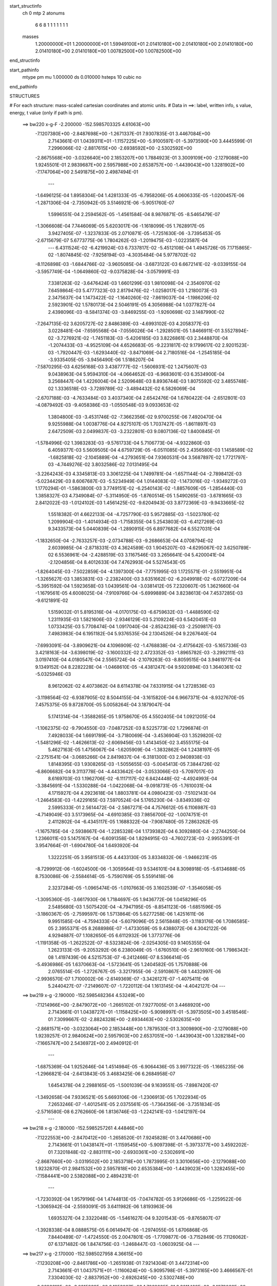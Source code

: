 start_structinfo
   ch         0
   mtp        2
   atonums
      6   6   8   1   1   1   1   1   1   1
   masses
     1.20000000E+01  1.20000000E+01  1.59949100E+01  2.01410180E+00  2.01410180E+00
     2.01410180E+00  2.01410180E+00  2.01410180E+00  1.00782500E+00  1.00782500E+00
end_structinfo

start_pathinfo
   mtype      pm
   mu         1.000000
   ds         0.010000
   hsteps     10
   cubic      no
end_pathinfo

STRUCTURES

# For each structure: mass-scaled cartesian coordinates and atomic units.
# Data in ==>: label, written info, s value, energy, t value (only if path is pm).

 ==>   bw220         x-g-F     -2.200000   -152.5985703325  4.61063E+00
   -7.1207380E+00   -2.8487698E+00   -1.2671337E-01    7.9307835E-01    3.4467084E+00
    2.7143661E-01    1.0439311E+01   -1.1157225E+00   -5.9100597E-01   -5.3973590E+00
    3.4445599E-01    7.2996066E-02   -2.8817615E+00   -2.6938592E+00   -2.5302592E+00
   -2.8675568E+00   -3.0326640E+00    2.1853207E+00    1.7884923E-01    3.3009109E+00
   -2.1279088E+00    1.9245501E-01    2.9839687E+00    2.5957988E+00    2.6538757E+00
   -1.4439043E+00    1.3281902E+00   -7.1747064E+00    2.5491875E+00    2.4987494E-01
    ---
   -1.6496125E-04    1.8958304E-04    1.4281333E-05   -6.7958206E-05    4.0606335E-05
   -1.0200457E-06   -1.2871306E-04   -2.7350942E-05    3.5146921E-06   -5.9051760E-07
    1.5996551E-04    2.2594562E-05   -1.4561584E-04    8.9876871E-05   -8.5465479E-07
   -1.3066608E-04    7.7446069E-05    5.6203017E-06   -1.1618099E-05    1.7628917E-05
    3.9427405E-07   -1.3237833E-05    2.0710871E-05   -1.7251630E-06   -3.7395453E-05
   -2.6715679E-07    5.6773775E-06    1.7804262E-03   -1.2019475E-03   -1.0223587E-04
    ---
    6.4311524E-02   -6.4219924E-03    6.7337817E-02   -5.4512108E-04    1.4945726E-05
    7.1715865E-02   -1.8074845E-02   -7.9258194E-03   -4.3035484E-04    5.9778702E-02
   -8.1126898E-03   -1.6844766E-02   -3.9605085E-04   -3.6873122E-03    6.6672141E-02
   -9.0339155E-04   -3.5957749E-04   -1.0649860E-02   -9.0375828E-04   -3.0579991E-03
    7.3381263E-02   -3.6476424E-03    1.6601299E-03    1.9810098E-04   -2.3540970E-02
    7.6459864E-03    5.4777323E-03    2.8179476E-02   -1.0258017E-03    1.2180073E-03
    2.3475637E-04    1.1473422E-02   -1.1640260E-02   -7.8619037E-04   -1.1986206E-02
    2.5923901E-02    1.5780173E-04    2.5046191E-05    4.3056988E-04    1.0377827E-04
    2.4398096E-03   -8.5841374E-03   -3.8469255E-03   -1.9260698E-02    3.1487990E-02
   -7.2647135E-02    3.6205727E-02    2.8486389E-03   -4.6993102E-03    4.2058377E-03
    3.0228481E-04   -7.6595568E-04   -7.0556026E-04   -1.2928501E-05    1.8466911E-01
    3.5527894E-02   -3.7276921E-02   -1.7451183E-03   -5.4206185E-03    3.8226861E-03
    2.3448870E-04   -1.2074433E-03   -4.9525109E-04    4.6526683E-05   -9.2231817E-02
    9.1799617E-02    2.9201523E-03   -1.7920447E-03   -1.6293440E-02   -3.8471069E-04
    2.7180516E-04   -1.2545185E-04   -3.9335405E-05   -3.9456490E-06    1.5186207E-04
   -7.5870295E-03    4.6256168E-03    3.4387777E-02   -1.5606931E-02    1.2475607E-03
    9.0438963E-04    5.9594310E-04   -4.0664652E-03   -6.9683601E-03    6.3534900E-04
    3.2568447E-04    1.4226004E-04    2.5209648E-03    8.8936744E-03    1.8075592E-02
    3.4855748E-02    1.3336518E-03   -3.7289789E-02   -3.4894432E-02    6.5826069E-04
   -2.6707188E-03   -4.7633484E-03    3.4037340E-04    2.6542476E-04    1.6780422E-04
   -2.6512801E-03   -4.0879492E-03   -9.4058386E-03   -1.0550548E-03    9.0933653E-02
    1.3804800E-03   -3.4531746E-02   -7.3662356E-02    9.9700255E-06    7.4920470E-04
    9.9255988E-04    1.0038776E-04    4.9275107E-05    1.7037427E-05   -1.8611897E-03
    2.6472509E-03    2.0499837E-03   -3.2322801E-03    9.0807136E-02    1.8400845E-01
   -1.5784996E-02    1.3983283E-03   -9.5761733E-04    5.7106773E-04   -4.9322860E-03
    6.4059377E-03    5.5609505E-04    4.6759729E-05   -6.0511085E-05    2.4356580E-03
    1.1458589E-02   -1.6825818E-02   -2.1045889E-04   -4.2793651E-04    7.9360531E-04
    3.5687897E-02    1.7721797E-03   -4.7449276E-02    3.8032586E-02    7.0131495E-04
   -3.2264243E-03    4.3345813E-03    3.3061225E-04    1.7499781E-04   -1.6571144E-04
   -2.7898412E-03   -5.0234429E-03    8.6067687E-03   -5.5234949E-04    1.0144083E-02
   -1.1473016E-02   -1.9349272E-03    1.1770294E-01   -1.5863800E-03    3.7749151E-02
   -6.2540143E-02   -1.8857609E-05   -1.2854440E-03    1.3858327E-03    4.7349084E-07
   -5.3114950E-05   -1.8760514E-05    1.5490265E-03   -3.6781665E-03    2.8412022E-03
   -1.0124102E-03    1.4561425E-02   -9.6204943E-03    3.8772369E-03   -9.9433665E-02
    1.5518382E-01    4.6622133E-04   -4.7257790E-03    5.9572885E-03   -1.5023780E-02
    1.2099904E-03   -1.4014934E-03   -1.7158355E-04    5.2543803E-03   -6.4127269E-03
    9.3433573E-04    5.0440839E-04   -1.2890915E-05    6.8977682E-04    6.5527031E-04
   -1.1832650E-04   -2.7633257E-03   -2.0734788E-03   -9.2686653E-04    4.0708794E-02
    2.6039985E-04   -2.8718331E-03    4.3624589E-03    1.9045207E-03   -4.6295067E-02
    3.6250789E-02    6.5536961E-04   -2.4288519E-03    3.1167546E-03    3.2656641E-04
    5.4200041E-04   -2.1204856E-04    8.4012633E-04    7.4762993E-04    5.5274543E-05
   -1.8264045E-03   -7.5022859E-04   -4.1397300E-04   -7.7751995E-03    1.1725571E-01
   -2.5519951E-04   -1.3265627E-03    1.3853831E-03   -2.2382400E-03    3.6351662E-02
   -6.2049918E-02   -6.0727209E-04   -5.3951592E-04    1.5923658E-03    1.0439561E-04
   -3.0381412E-05    7.2320607E-05    1.3621660E-04   -1.1679561E-05    4.6008025E-04
   -7.9109766E-04   -5.6999889E-04    3.8238613E-04    7.4537285E-03   -9.6121891E-02
    1.5159032E-01    5.8195316E-04   -4.0170175E-03   -6.6759632E-03   -1.4488590E-02
    1.2311935E-03    1.5821606E-03   -2.9346129E-03    5.2109224E-03    6.5420451E-03
    1.0733425E-03    5.7708474E-04    1.0917040E-04   -2.8524236E-03   -2.2509817E-03
    7.4983983E-04    6.1951182E-04    5.9376535E-04    2.1304526E-04    9.2267640E-04
   -7.6993091E-04   -3.8909621E-04    4.1096909E-02   -1.4768838E-04   -2.4175642E-03
   -5.1657336E-03    3.4218163E-04   -3.6398019E-02   -3.1600332E-02    2.4723352E-03
   -1.8965782E-03   -3.2992111E-03    3.0197410E-04    4.0180547E-04    2.5565724E-04
   -2.1079263E-03   -8.8059515E-04    3.9461977E-04    9.1349152E-04    8.2282228E-04
   -1.0468610E-05   -4.4381247E-04    9.5920894E-03    1.3640361E-02   -5.0325946E-03
    8.9612062E-02    4.4073862E-04    8.6114378E-04    7.6331915E-04    1.2728536E-03
   -3.1198564E-02   -6.9387905E-02    8.5044155E-04   -3.1615820E-04    6.9667371E-04
   -8.9327670E-05    7.4575375E-05    9.8728700E-05    5.0058264E-04    3.1879047E-04
    5.1741314E-04   -1.3588265E-05    1.9758670E-05    4.5502405E-04    1.0921205E-04
   -1.1062375E-02   -9.7904550E-03   -7.0487252E-03    8.5225773E-02    1.7296874E-01
    7.4928033E-04    1.6691789E-04   -3.7180069E-04   -3.4536904E-03    1.3529820E-02
   -1.5481296E-02   -1.4626613E-02   -2.6069456E-03    1.4143450E-02    3.4555175E-04
    5.4627163E-05    1.4756067E-04   -1.6205909E-04   -1.3832862E-04    1.2438197E-05
   -2.2751541E-04   -3.0685266E-04    2.8419837E-04   -6.3181300E-03    2.9408938E-03
    1.8148395E-03    1.9308265E-03   -1.5055655E-03   -5.0045413E-05    7.3844726E-02
   -6.8606682E-04    9.3113778E-04   -4.4433642E-04   -3.0533066E-03   -5.7097017E-03
    8.6169703E-03    1.1962706E-02   -6.1117117E-02    6.8424448E-02   -4.4924993E-04
   -3.3845691E-04   -1.5330288E-04   -1.0422068E-04   -9.0918731E-05   -1.7610031E-04
    4.1715927E-04    4.2923618E-04    1.8803781E-04    4.0980423E-03   -7.5102143E-04
   -1.2464583E-03   -1.4229165E-03    7.5970524E-04    5.1765230E-04   -3.8349336E-02
    2.5995333E-01    2.5614472E-04   -2.5867271E-04    4.7576612E-05    6.1106987E-03
   -4.7149049E-03    3.5173965E-04   -4.6910385E-03    7.9856700E-02   -1.0074751E-01
    2.4112802E-04   -6.4345117E-05    1.1688322E-04   -7.9087480E-05    7.2863262E-05
   -1.1675785E-04   -2.5938667E-04   -1.2285328E-04    1.1739382E-04    6.3092880E-04
   -2.2744250E-04    1.2366011E-03    5.1475167E-04   -6.6091358E-04    1.8294915E-03
   -4.7602723E-03   -2.9955391E-01    3.9547664E-01   -1.6904780E-04    1.6493920E-04
    1.3222251E-05    3.9581513E-05    4.4433130E-05    3.8334832E-06   -1.9466231E-05
   -8.7299912E-06   -1.6024500E-06   -1.3059564E-03    9.5346101E-04    8.3098918E-05
   -5.6134688E-05    8.7530086E-06   -2.5584614E-05   -5.7590769E-05    5.5591418E-06
    2.3237284E-05   -1.0965474E-05   -1.0107663E-05    3.1602539E-07   -1.3546058E-05
   -1.3095360E-05   -3.6617930E-06    1.7184697E-05    1.9436772E-06    1.0458296E-05
    2.5485680E-03    1.5075420E-04   -4.7947195E-05   -8.8541123E-06   -1.6851596E-05
   -3.1860367E-05   -2.7599597E-06    1.5713864E-05    5.6277258E-06    1.4251611E-06
    9.9951585E-04   -4.7594333E-04   -5.6079096E-05    2.5615848E-05   -3.1183176E-06
    1.7086585E-05    2.3955371E-05    8.2688986E-07   -1.4733059E-05    9.4388072E-06
    4.3042122E-06    4.9294887E-07    1.1082650E-05    6.6112932E-06    1.3773776E-06
   -1.1191358E-05   -1.2622522E-07   -8.5323824E-06   -2.0254305E-03    9.1405355E-04
    1.2623133E-05   -9.2053292E-06    6.2380049E-05   -1.6760510E-06   -2.9610160E-06
    1.7986342E-08    1.4197439E-06    4.5215753E-07   -6.2412466E-07    8.5366414E-05
   -5.4936986E-05    1.6370663E-04   -1.5723641E-05    1.2404582E-05    1.7570888E-06
    2.0765514E-05   -1.2726767E-05   -3.3217955E-06   -2.5910867E-08    1.4432997E-06
   -2.9936570E-07    1.7100002E-06   -2.6149369E-07   -3.3426127E-07   -1.4075411E-06
    5.2440427E-07   -7.2149607E-07   -1.7220112E-04    1.1613145E-04   -4.4042127E-04
    ---
 ==>   bw219           x-g     -2.190000   -152.5985482364  4.53249E+00
   -7.1214966E+00   -2.8479072E+00   -1.2665102E-01    7.9277005E-01    3.4468920E+00
    2.7143661E-01    1.0438727E+01   -1.1158425E+00   -5.9098997E-01   -5.3973505E+00
    3.4518546E-01    7.3099667E-02   -2.8824328E+00   -2.6934463E+00   -2.5302635E+00
   -2.8681571E+00   -3.0323064E+00    2.1853448E+00    1.7879530E-01    3.3009890E+00
   -2.1279088E+00    1.9239257E-01    2.9840624E+00    2.5957903E+00    2.6537051E+00
   -1.4439043E+00    1.3282184E+00   -7.1665747E+00    2.5436972E+00    2.4940912E-01
    ---
   -1.6875369E-04    1.9252646E-04    1.4514984E-05   -6.9064436E-05    3.9977322E-05
   -1.1665235E-06   -1.2966821E-04   -2.6413843E-05    3.4683425E-06    6.2684958E-07
    1.6454378E-04    2.2988165E-05   -1.5001039E-04    9.1639551E-05   -7.8987420E-07
   -1.3492658E-04    7.9336521E-05    5.6693106E-06   -1.2306913E-05    1.7022934E-05
    7.2653246E-07   -1.4012541E-05    2.0375561E-05   -1.7364356E-06   -3.7351834E-05
   -2.5716580E-08    6.2762660E-06    1.8136746E-03   -1.2242141E-03   -1.0412197E-04
    ---
 ==>   bw218           x-g     -2.180000   -152.5985257261  4.44846E+00
   -7.1222553E+00   -2.8470412E+00   -1.2658520E-01    7.9245828E-01    3.4470686E+00
    2.7143661E-01    1.0438147E+01   -1.1159545E+00   -5.9097398E-01   -5.3973377E+00
    3.4592202E-01    7.3201848E-02   -2.8831111E+00   -2.6930361E+00   -2.5302691E+00
   -2.8687660E+00   -3.0319502E+00    2.1853718E+00    1.7873995E-01    3.3010656E+00
   -2.1279088E+00    1.9232870E-01    2.9841532E+00    2.5957818E+00    2.6535384E+00
   -1.4439023E+00    1.3282455E+00   -7.1584441E+00    2.5382088E+00    2.4894231E-01
    ---
   -1.7230392E-04    1.9579196E-04    1.4744813E-05   -7.0474782E-05    3.9126686E-05
   -1.2259522E-06   -1.3065942E-04   -2.5593091E-05    3.6411982E-06    1.8193963E-06
    1.6935327E-04    2.3322048E-05   -1.5461627E-04    9.3201543E-05   -9.8765807E-07
   -1.3928338E-04    8.0888575E-05    6.0614947E-06   -1.2974055E-05    1.6706868E-05
    7.8440489E-07   -1.4724550E-05    2.0047801E-05   -1.7709877E-06   -3.7152849E-05
    7.1126062E-07    6.1371482E-06    1.8474756E-03   -1.2468447E-03   -1.0603925E-04
    ---
 ==>   bw217           x-g     -2.170000   -152.5985027958  4.36615E+00
   -7.1230208E+00   -2.8461786E+00   -1.2651938E-01    7.9214304E-01    3.4472314E+00
    2.7143661E-01    1.0437571E+01   -1.1160624E+00   -5.9095798E-01   -5.3973165E+00
    3.4666567E-01    7.3304030E-02   -2.8837952E+00   -2.6926245E+00   -2.5302748E+00
   -2.8693819E+00   -3.0315939E+00    2.1853987E+00    1.7868035E-01    3.3011408E+00
   -2.1279088E+00    1.9226342E-01    2.9842398E+00    2.5957747E+00    2.6533748E+00
   -1.4438983E+00    1.3282736E+00   -7.1503135E+00    2.5327225E+00    2.4847549E-01
    ---
   -1.7644087E-04    1.9949037E-04    1.5005344E-05   -7.1850595E-05    3.7899214E-05
   -1.1791418E-06   -1.3168446E-04   -2.4491512E-05    3.6247589E-06    4.1154234E-06
    1.7363325E-04    2.3648264E-05   -1.5917575E-04    9.4753402E-05   -1.2068661E-06
   -1.4367114E-04    8.2440870E-05    6.4597020E-06   -1.3696042E-05    1.6660533E-05
    5.3709701E-07   -1.5387668E-05    1.9698093E-05   -1.8227884E-06   -3.7042308E-05
    9.1391328E-07    6.7988762E-06    1.8818318E-03   -1.2698410E-03   -1.0798737E-04
    ---
 ==>   bw216           x-g     -2.160000   -152.5984794372  4.28552E+00
   -7.1237864E+00   -2.8453195E+00   -1.2645357E-01    7.9183474E-01    3.4473873E+00
    2.7143661E-01    1.0437003E+01   -1.1161664E+00   -5.9094598E-01   -5.3972895E+00
    3.4741643E-01    7.3406212E-02   -2.8844863E+00   -2.6922144E+00   -2.5302805E+00
   -2.8700077E+00   -3.0312363E+00    2.1854243E+00    1.7862074E-01    3.3012132E+00
   -2.1279088E+00    1.9219672E-01    2.9843250E+00    2.5957662E+00    2.6532152E+00
   -1.4438923E+00    1.3283017E+00   -7.1421819E+00    2.5272362E+00    2.4800868E-01
    ---
   -1.8053623E-04    2.0275357E-04    1.5277218E-05   -7.2992324E-05    3.6676057E-05
   -1.2092717E-06   -1.3276496E-04   -2.3482689E-05    3.7205731E-06    6.0503405E-06
    1.7832887E-04    2.3982409E-05   -1.6390218E-04    9.6534181E-05   -1.1876848E-06
   -1.4820998E-04    8.4290300E-05    6.5840299E-06   -1.4468907E-05    1.6663576E-05
    3.1018034E-07   -1.6227383E-05    1.9619665E-05   -1.6162185E-06   -3.6952129E-05
    1.5639759E-06    6.9163704E-06    1.9167596E-03   -1.2932129E-03   -1.0996722E-04
    ---
 ==>   bw215           x-g     -2.150000   -152.5984556439  4.20654E+00
   -7.1245554E+00   -2.8444639E+00   -1.2638775E-01    7.9152643E-01    3.4475432E+00
    2.7143661E-01    1.0436448E+01   -1.1162664E+00   -5.9092998E-01   -5.3972569E+00
    3.4817569E-01    7.3508393E-02   -2.8851874E+00   -2.6918043E+00   -2.5302848E+00
   -2.8706407E+00   -3.0308801E+00    2.1854541E+00    1.7855972E-01    3.3012841E+00
   -2.1279088E+00    1.9212718E-01    2.9844059E+00    2.5957577E+00    2.6530596E+00
   -1.4438853E+00    1.3283308E+00   -7.1340512E+00    2.5217518E+00    2.4754186E-01
    ---
   -1.8457996E-04    2.0610106E-04    1.5406626E-05   -7.4242172E-05    3.5908176E-05
   -1.1617656E-06   -1.3378931E-04   -2.2518106E-05    3.8333793E-06    7.9130770E-06
    1.8324028E-04    2.4323328E-05   -1.6880864E-04    9.8321560E-05   -1.1789939E-06
   -1.5291363E-04    8.5835874E-05    7.0919314E-06   -1.5286959E-05    1.6331564E-05
    2.5141585E-07   -1.7102687E-05    1.9062281E-05   -1.8168286E-06   -3.6764010E-05
    2.1737069E-06    7.0227889E-06    1.9522646E-03   -1.3169641E-03   -1.1197907E-04
    ---
 ==>   bw214           x-g     -2.140000   -152.5984314105  4.12918E+00
   -7.1253210E+00   -2.8436048E+00   -1.2632193E-01    7.9121467E-01    3.4476887E+00
    2.7143661E-01    1.0435896E+01   -1.1163544E+00   -5.9091399E-01   -5.3972214E+00
    3.4894206E-01    7.3609156E-02   -2.8858927E+00   -2.6913969E+00   -2.5302933E+00
   -2.8712808E+00   -3.0305239E+00    2.1854867E+00    1.7849585E-01    3.3013508E+00
   -2.1279073E+00    1.9205480E-01    2.9844839E+00    2.5957506E+00    2.6529080E+00
   -1.4438752E+00    1.3283589E+00   -7.1259216E+00    2.5162675E+00    2.4707504E-01
    ---
   -1.8820373E-04    2.0989452E-04    1.5677305E-05   -7.5935765E-05    3.4729727E-05
   -1.2512274E-06   -1.3469608E-04   -2.1525042E-05    3.9259108E-06    9.2015981E-06
    1.8863039E-04    2.4759687E-05   -1.7375331E-04    9.9660412E-05   -1.9293357E-06
   -1.5772900E-04    8.7124956E-05    7.9815921E-06   -1.6051034E-05    1.6025283E-05
    3.4148762E-07   -1.7955864E-05    1.8772011E-05   -1.8228158E-06   -3.6632745E-05
    2.8381354E-06    7.1406088E-06    1.9883562E-03   -1.3410997E-03   -1.1402352E-04
    ---
 ==>   bw213           x-g     -2.130000   -152.5984067258  4.05339E+00
   -7.1260935E+00   -2.8427526E+00   -1.2625611E-01    7.9089943E-01    3.4478273E+00
    2.7143661E-01    1.0435344E+01   -1.1164384E+00   -5.9089799E-01   -5.3971788E+00
    3.4971693E-01    7.3711338E-02   -2.8866080E+00   -2.6909868E+00   -2.5302989E+00
   -2.8719308E+00   -3.0301634E+00    2.1855165E+00    1.7842773E-01    3.3014147E+00
   -2.1279045E+00    1.9197958E-01    2.9845591E+00    2.5957421E+00    2.6527604E+00
   -1.4438622E+00    1.3283870E+00   -7.1177930E+00    2.5107852E+00    2.4660823E-01
    ---
   -1.9221083E-04    2.1303989E-04    1.5947252E-05   -7.7380246E-05    3.3582780E-05
   -1.3309578E-06   -1.3576930E-04   -2.0532798E-05    4.1680423E-06    1.1088120E-05
    1.9396686E-04    2.5113891E-05   -1.7886140E-04    1.0168481E-04   -1.7174614E-06
   -1.6260058E-04    8.9269582E-05    7.9482449E-06   -1.6830923E-05    1.5724308E-05
    4.0847862E-07   -1.8817245E-05    1.8488292E-05   -1.8189369E-06   -3.6465682E-05
    3.9012142E-06    6.7433590E-06    2.0250372E-03   -1.3656225E-03   -1.1610053E-04
    ---
 ==>   bw212           x-g     -2.120000   -152.5983815856  3.97915E+00
   -7.1268660E+00   -2.8419039E+00   -1.2619029E-01    7.9059113E-01    3.4479624E+00
    2.7143661E-01    1.0434800E+01   -1.1165144E+00   -5.9088199E-01   -5.3971305E+00
    3.5050033E-01    7.3813519E-02   -2.8873290E+00   -2.6905795E+00   -2.5303046E+00
   -2.8725878E+00   -3.0298043E+00    2.1855463E+00    1.7836103E-01    3.3014772E+00
   -2.1279017E+00    1.9190436E-01    2.9846287E+00    2.5957336E+00    2.6526158E+00
   -1.4438491E+00    1.3284191E+00   -7.1096634E+00    2.5053038E+00    2.4614342E-01
    ---
   -1.9632420E-04    2.1619641E-04    1.6335044E-05   -7.8591210E-05    3.2866479E-05
   -1.3631534E-06   -1.3698872E-04   -1.9062374E-05    3.9160374E-06    1.2879002E-05
    1.9953719E-04    2.5540375E-05   -1.8405254E-04    1.0342949E-04   -1.7418288E-06
   -1.6765004E-04    9.1346332E-05    7.8395308E-06   -1.7645619E-05    1.5079628E-05
    6.5442164E-07   -1.9694012E-05    1.7705786E-05   -2.2273803E-06   -3.6181320E-05
    3.2811147E-06    8.4466001E-06    2.0623194E-03   -1.3905399E-03   -1.1821192E-04
    ---
 ==>   bw211           x-g     -2.110000   -152.5983559783  3.90641E+00
   -7.1276385E+00   -2.8410518E+00   -1.2613140E-01    7.9028282E-01    3.4480871E+00
    2.7143661E-01    1.0434260E+01   -1.1165903E+00   -5.9086999E-01   -5.3970795E+00
    3.5129224E-01    7.3915701E-02   -2.8880584E+00   -2.6901708E+00   -2.5303117E+00
   -2.8732520E+00   -3.0294453E+00    2.1855804E+00    1.7829149E-01    3.3015353E+00
   -2.1279017E+00    1.9182631E-01    2.9846954E+00    2.5957236E+00    2.6524753E+00
   -1.4438321E+00    1.3284503E+00   -7.1015347E+00    2.4998235E+00    2.4567861E-01
    ---
   -2.0008893E-04    2.1974603E-04    1.6116324E-05   -7.9946652E-05    3.1693690E-05
   -9.1832035E-07   -1.3812388E-04   -1.7949738E-05    4.0977268E-06    1.4027472E-05
    2.0552875E-04    2.6099897E-05   -1.8938673E-04    1.0523944E-04   -1.8225079E-06
   -1.7278664E-04    9.2685466E-05    8.9781277E-06   -1.8619604E-05    1.5005631E-05
    2.3879457E-07   -2.0619876E-05    1.6944811E-05   -2.8486971E-06   -3.6026625E-05
    4.2275061E-06    8.2680702E-06    2.1002192E-03   -1.4158618E-03   -1.2035807E-04
    ---
 ==>   bw210         x-g-F     -2.100000   -152.5983298997  3.83514E+00
   -7.1284110E+00   -2.8402065E+00   -1.2606559E-01    7.8997452E-01    3.4482049E+00
    2.7143315E-01    1.0433732E+01   -1.1166583E+00   -5.9085399E-01   -5.3970241E+00
    3.5209124E-01    7.4015044E-02   -2.8887964E+00   -2.6897635E+00   -2.5303202E+00
   -2.8739261E+00   -3.0290834E+00    2.1856130E+00    1.7821911E-01    3.3015921E+00
   -2.1279017E+00    1.9174683E-01    2.9847592E+00    2.5957151E+00    2.6523368E+00
   -1.4438130E+00    1.3284804E+00   -7.0934061E+00    2.4943442E+00    2.4521381E-01
    ---
   -2.0370591E-04    2.2272717E-04    1.6767437E-05   -8.1316489E-05    3.0458598E-05
   -1.1604772E-06   -1.3926120E-04   -1.6806586E-05    4.3047053E-06    1.4843764E-05
    2.1194743E-04    2.6487811E-05   -1.9487917E-04    1.0709102E-04   -2.1660559E-06
   -1.7808913E-04    9.5099502E-05    8.7386363E-06   -1.9557211E-05    1.4700660E-05
    1.8049162E-07   -2.1653021E-05    1.6605121E-05   -2.5297167E-06   -3.5911694E-05
    5.1821344E-06    8.1200552E-06    2.1387353E-03   -1.4415883E-03   -1.2253844E-04
    ---
    6.4312089E-02   -6.4265036E-03    6.7388470E-02   -5.4410104E-04    1.8667929E-05
    7.1724206E-02   -1.8096759E-02   -7.9288743E-03   -4.3013176E-04    5.9811324E-02
   -8.1198814E-03   -1.6833946E-02   -3.9518409E-04   -3.6865694E-03    6.6666046E-02
   -9.0339564E-04   -3.5777801E-04   -1.0650978E-02   -9.0510173E-04   -3.0580435E-03
    7.3376905E-02   -3.6449180E-03    1.6631558E-03    1.9838546E-04   -2.3542130E-02
    7.6554205E-03    5.4783449E-03    2.8176828E-02   -1.0235843E-03    1.2188014E-03
    2.3486058E-04    1.1481153E-02   -1.1647754E-02   -7.8863572E-04   -1.1995076E-02
    2.5924255E-02    1.5794849E-04    2.4562249E-05    4.3083556E-04    1.0392162E-04
    2.4397826E-03   -8.5846121E-03   -3.8492155E-03   -1.9256981E-02    3.1497036E-02
   -7.2575174E-02    3.6308371E-02    2.8669569E-03   -4.7241195E-03    4.2126123E-03
    3.0358877E-04   -7.6476518E-04   -7.0608140E-04   -1.2742986E-05    1.8463464E-01
    3.5637822E-02   -3.7422943E-02   -1.7635313E-03   -5.4181283E-03    3.8255756E-03
    2.3571254E-04   -1.2083549E-03   -4.9495556E-04    4.6256604E-05   -9.2581633E-02
    9.2222396E-02    2.9388700E-03   -1.8107625E-03   -1.6289223E-02   -3.8442145E-04
    2.7182736E-04   -1.2345462E-04   -3.9698929E-05   -4.1655162E-06    1.5187442E-04
   -7.6418508E-03    4.6795923E-03    3.4362054E-02   -1.5598919E-02    1.1902429E-03
    8.1747273E-04    5.9349394E-04   -4.0670750E-03   -6.9746473E-03    6.3494662E-04
    3.2603765E-04    1.4251686E-04    2.5448592E-03    8.8819883E-03    1.8073103E-02
    3.4829467E-02    1.2780131E-03   -3.7280066E-02   -3.4888969E-02    6.5787978E-04
   -2.6630466E-03   -4.7509989E-03    3.3869215E-04    2.6469133E-04    1.6750461E-04
   -2.6673388E-03   -4.0992197E-03   -9.4466168E-03   -9.2058446E-04    9.0902389E-02
    1.2979802E-03   -3.4529680E-02   -7.3685423E-02    1.2015558E-05    7.5051562E-04
    9.9546016E-04    1.0022936E-04    4.8950837E-05    1.6802189E-05   -1.8562017E-03
    2.6398069E-03    2.0358320E-03   -3.0202447E-03    9.0804137E-02    1.8406187E-01
   -1.5776099E-02    1.3417197E-03   -8.9477069E-04    5.6974495E-04   -4.9359235E-03
    6.4119669E-03    5.5605589E-04    4.7472495E-05   -6.0843648E-05    2.4560184E-03
    1.1448877E-02   -1.6822284E-02   -2.1414616E-04   -4.0703386E-04    7.7513097E-04
    3.5658927E-02    1.7173226E-03   -4.7455688E-02    3.8035675E-02    7.0165078E-04
   -3.2175845E-03    4.3224376E-03    3.2957105E-04    1.7470188E-04   -1.6553513E-04
   -2.8031670E-03   -5.0424671E-03    8.6456472E-03   -5.3698838E-04    1.0144081E-02
   -1.1471319E-02   -1.8031909E-03    1.1771598E-01   -1.5271247E-03    3.7755881E-02
   -6.2548650E-02   -2.0277933E-05   -1.2853462E-03    1.3858636E-03    2.5761170E-07
   -5.2882372E-05   -1.8722084E-05    1.5415034E-03   -3.6767288E-03    2.8394493E-03
   -9.9314677E-04    1.4562495E-02   -9.6106825E-03    3.7228881E-03   -9.9452895E-02
    1.5519719E-01    4.6123583E-04   -4.7292078E-03    5.9609022E-03   -1.5023673E-02
    1.2003131E-03   -1.3889725E-03   -1.7073694E-04    5.2540244E-03   -6.4125035E-03
    9.3879314E-04    5.0076695E-04   -1.2378613E-05    6.9117605E-04    6.5411449E-04
   -1.1880573E-04   -2.7663701E-03   -2.0705977E-03   -9.2692960E-04    4.0716059E-02
    2.5677461E-04   -2.8716038E-03    4.3616578E-03    1.8937520E-03   -4.6295146E-02
    3.6249357E-02    6.5523496E-04   -2.4312282E-03    3.1199804E-03    3.2864136E-04
    5.4114144E-04   -2.1278247E-04    8.4149873E-04    7.4578216E-04    5.4628189E-05
   -1.8268857E-03   -7.4639660E-04   -4.1374410E-04   -7.7468751E-03    1.1726046E-01
   -2.5585004E-04   -1.3259087E-03    1.3848401E-03   -2.2249989E-03    3.6350062E-02
   -6.2046732E-02   -6.0774423E-04   -5.3917401E-04    1.5924158E-03    1.0435893E-04
   -3.0467148E-05    7.2332168E-05    1.3633414E-04   -1.2323982E-05    4.6011792E-04
   -7.9186279E-04   -5.6827854E-04    3.8273387E-04    7.4189614E-03   -9.6122378E-02
    1.5158467E-01    5.7635305E-04   -4.0206236E-03   -6.6803570E-03   -1.4489073E-02
    1.2243019E-03    1.5706985E-03   -2.9329570E-03    5.2126546E-03    6.5416548E-03
    1.0789092E-03    5.7339969E-04    1.0767653E-04   -2.8554534E-03   -2.2486491E-03
    7.5072442E-04    6.2033892E-04    5.9245486E-04    2.1332635E-04    9.2112292E-04
   -7.6633559E-04   -3.8288600E-04    4.1106887E-02   -1.5130257E-04   -2.4170682E-03
   -5.1648560E-03    3.3398702E-04   -3.6400866E-02   -3.1600820E-02    2.4737156E-03
   -1.9001283E-03   -3.3022423E-03    3.0478797E-04    4.0124286E-04    2.5631110E-04
   -2.1081419E-03   -8.7647737E-04    3.9528352E-04    9.1473213E-04    8.2044814E-04
   -1.0082942E-05   -4.3990966E-04    9.5930709E-03    1.3641487E-02   -5.0135136E-03
    8.9623301E-02    4.4067542E-04    8.6036227E-04    7.6281210E-04    1.2606717E-03
   -3.1198426E-02   -6.9381112E-02    8.5063599E-04   -3.1679721E-04    6.9661682E-04
   -8.8782246E-05    7.4422288E-05    9.8932898E-05    5.0097833E-04    3.1751583E-04
    5.1754195E-04   -1.3555107E-05    1.9830497E-05    4.5494703E-04    1.0396319E-04
   -1.1063941E-02   -9.7924224E-03   -7.0150823E-03    8.5230900E-02    1.7295461E-01
    7.5003576E-04    1.6540050E-04   -3.7131496E-04   -3.4522683E-03    1.3528211E-02
   -1.5482500E-02   -1.4623301E-02   -2.6077033E-03    1.4151756E-02    3.4367367E-04
    5.5481160E-05    1.4767898E-04   -1.6195022E-04   -1.3764130E-04    1.2748558E-05
   -2.2595824E-04   -3.0620604E-04    2.8386937E-04   -6.3152392E-03    2.9434062E-03
    1.8145908E-03    1.9304211E-03   -1.5061503E-03   -4.9584434E-05    7.3818425E-02
   -6.8457068E-04    9.3022427E-04   -4.4457064E-04   -3.0518578E-03   -5.7123947E-03
    8.6233271E-03    1.1956811E-02   -6.1087164E-02    6.8410232E-02   -4.4989016E-04
   -3.3794944E-04   -1.5279277E-04   -1.0402572E-04   -9.0811649E-05   -1.7583102E-04
    4.1838520E-04    4.2809815E-04    1.8778871E-04    4.1011188E-03   -7.5367914E-04
   -1.2464930E-03   -1.4236639E-03    7.6112915E-04    5.1848321E-04   -3.8340234E-02
    2.5984558E-01    2.5599565E-04   -2.5926271E-04    4.7503474E-05    6.1114594E-03
   -4.7171259E-03    3.5151266E-04   -4.6837595E-03    7.9850776E-02   -1.0078246E-01
    2.3987623E-04   -6.2949141E-05    1.1679980E-04   -7.8809338E-05    7.2797686E-05
   -1.1604515E-04   -2.5965325E-04   -1.2223380E-04    1.1653173E-04    6.3096214E-04
   -2.2836829E-04    1.2375486E-03    5.1492154E-04   -6.6130123E-04    1.8304750E-03
   -4.7911993E-03   -2.9952048E-01    3.9561463E-01   -2.1750886E-04    2.0631884E-04
    1.6543336E-05    4.6964913E-05    5.0847551E-05    4.3506265E-06   -2.2284142E-05
   -9.9195732E-06   -1.8020970E-06   -1.4994665E-03    1.1036870E-03    9.6270696E-05
   -6.3042232E-05    9.2804338E-06   -2.9164810E-05   -6.4712844E-05    5.6500777E-06
    2.6384320E-05   -1.2687200E-05   -1.1790158E-05    4.1558746E-07   -1.5638312E-05
   -1.5197105E-05   -4.2653944E-06    1.9597394E-05    2.2984543E-06    1.1922413E-05
    2.9978015E-03    1.9109352E-04   -6.1595340E-05   -1.1027839E-05   -1.9463941E-05
   -3.7453527E-05   -3.2310547E-06    1.8265233E-05    6.8385232E-06    1.0194442E-06
    1.1561492E-03   -5.3944738E-04   -6.4954865E-05    2.7452088E-05   -1.5958396E-06
    2.1614507E-05    2.5264022E-05    3.2854328E-06   -1.8552632E-05    1.0732517E-05
    5.5219359E-06   -2.0184027E-07    1.2560312E-05    7.9947028E-06    2.4498042E-06
   -1.3209453E-05   -1.5006178E-06   -7.5785672E-06   -2.3934782E-03    1.0572274E-03
    1.6094495E-05   -1.1528955E-05    7.6563818E-05   -1.9568000E-06   -3.4078154E-06
    3.2565882E-08    1.6418552E-06    5.0814152E-07   -7.7256506E-07    9.8497725E-05
   -6.3408966E-05    2.0086531E-04   -1.9573635E-05    1.5311877E-05    2.0230311E-06
    2.5027198E-05   -1.5527842E-05   -3.9604147E-06   -3.6586816E-08    1.7344654E-06
   -3.7433633E-07    1.9773735E-06   -3.7048567E-07   -4.2087777E-07   -1.6390591E-06
    6.3638845E-07   -8.2044013E-07   -2.0336575E-04    1.3690241E-04   -5.4049779E-04
    ---
 ==>   bw209           x-g     -2.090000   -152.5983033394  3.77114E+00
   -7.1291835E+00   -2.8393578E+00   -1.2599977E-01    7.8966275E-01    3.4483157E+00
    2.7142622E-01    1.0433204E+01   -1.1167183E+00   -5.9083800E-01   -5.3969546E+00
    3.5289592E-01    7.4114388E-02   -2.8895429E+00   -2.6893561E+00   -2.5303288E+00
   -2.8746073E+00   -3.0287215E+00    2.1856471E+00    1.7814389E-01    3.3016460E+00
   -2.1278988E+00    1.9166310E-01    2.9848217E+00    2.5957052E+00    2.6522022E+00
   -1.4437919E+00    1.3285105E+00   -7.0852785E+00    2.4888659E+00    2.4474900E-01
    ---
   -2.0780289E-04    2.2676946E-04    1.7296376E-05   -8.3066990E-05    2.9206346E-05
   -1.4060318E-06   -1.4044109E-04   -1.5617951E-05    4.5346011E-06    1.7551239E-05
    2.1737515E-04    2.6799248E-05   -2.0053523E-04    1.0869914E-04   -2.7759310E-06
   -1.8353331E-04    9.6901627E-05    9.1624941E-06   -2.0454756E-05    1.4126041E-05
    5.3328709E-07   -2.2627824E-05    1.6037484E-05   -2.6853709E-06   -3.5649654E-05
    6.0640148E-06    7.9843680E-06    2.1778627E-03   -1.4677120E-03   -1.2475246E-04
    ---
 ==>   bw208           x-g     -2.080000   -152.5982762972  3.70254E+00
   -7.1299560E+00   -2.8385126E+00   -1.2594088E-01    7.8934751E-01    3.4484231E+00
    2.7141929E-01    1.0432684E+01   -1.1167703E+00   -5.9082200E-01   -5.3968808E+00
    3.5370770E-01    7.4215150E-02   -2.8902937E+00   -2.6889488E+00   -2.5303358E+00
   -2.8752957E+00   -3.0283596E+00    2.1856826E+00    1.7806584E-01    3.3016971E+00
   -2.1278960E+00    1.9157795E-01    2.9848785E+00    2.5956938E+00    2.6520717E+00
   -1.4437688E+00    1.3285426E+00   -7.0771529E+00    2.4833886E+00    2.4428419E-01
    ---
   -2.1159202E-04    2.3037127E-04    1.7335154E-05   -8.4821037E-05    2.8059550E-05
   -1.5047217E-06   -1.4163289E-04   -1.4252390E-05    4.5722038E-06    1.9370501E-05
    2.2355532E-04    2.7388863E-05   -2.0621929E-04    1.1074077E-04   -2.6682358E-06
   -1.8917502E-04    9.8774876E-05    9.7278657E-06   -2.1410678E-05    1.3510819E-05
    8.1763933E-07   -2.3586289E-05    1.5271455E-05   -3.0507059E-06   -3.5387757E-05
    6.3714782E-06    8.6197181E-06    2.2176215E-03   -1.4942494E-03   -1.2700141E-04
    ---
 ==>   bw207           x-g     -2.070000   -152.5982487573  3.63532E+00
   -7.1307319E+00   -2.8376673E+00   -1.2588199E-01    7.8903921E-01    3.4485201E+00
    2.7141236E-01    1.0432168E+01   -1.1168223E+00   -5.9081000E-01   -5.3968013E+00
    3.5452799E-01    7.4317332E-02   -2.8910543E+00   -2.6885430E+00   -2.5303444E+00
   -2.8759939E+00   -3.0279977E+00    2.1857195E+00    1.7798636E-01    3.3017468E+00
   -2.1278931E+00    1.9148854E-01    2.9849338E+00    2.5956853E+00    2.6519422E+00
   -1.4437447E+00    1.3285747E+00   -7.0690283E+00    2.4779133E+00    2.4381938E-01
    ---
   -2.1597416E-04    2.3433276E-04    1.7319771E-05   -8.6233960E-05    2.6650318E-05
   -1.6964661E-06   -1.4281847E-04   -1.2984945E-05    4.7207932E-06    2.2010895E-05
    2.2941800E-04    2.7920183E-05   -2.1204381E-04    1.1254642E-04   -2.8254367E-06
   -1.9483343E-04    1.0032316E-04    1.0665459E-05   -2.2572946E-05    1.3219581E-05
    8.0919296E-07   -2.4761478E-05    1.5028582E-05   -2.7225019E-06   -3.5262925E-05
    7.1975515E-06    8.7204706E-06    2.2580212E-03   -1.5212058E-03   -1.2928576E-04
    ---
 ==>   bw206           x-g     -2.060000   -152.5982207129  3.56946E+00
   -7.1315114E+00   -2.8368290E+00   -1.2582310E-01    7.8872744E-01    3.4486136E+00
    2.7140543E-01    1.0431656E+01   -1.1168703E+00   -5.9079400E-01   -5.3967147E+00
    3.5535680E-01    7.4416675E-02   -2.8918221E+00   -2.6881356E+00   -2.5303529E+00
   -2.8766992E+00   -3.0276330E+00    2.1857578E+00    1.7790263E-01    3.3017951E+00
   -2.1278903E+00    1.9139771E-01    2.9849877E+00    2.5956754E+00    2.6518177E+00
   -1.4437196E+00    1.3286069E+00   -7.0609027E+00    2.4724400E+00    2.4335457E-01
    ---
   -2.2011225E-04    2.3776565E-04    1.7373646E-05   -8.7881810E-05    2.5310480E-05
   -1.7619296E-06   -1.4408318E-04   -1.1564106E-05    4.7581717E-06    2.4332043E-05
    2.3577565E-04    2.8419953E-05   -2.1799992E-04    1.1486074E-04   -2.5520886E-06
   -2.0060969E-04    1.0247400E-04    1.1095381E-05   -2.3666631E-05    1.2958125E-05
    8.2177267E-07   -2.5842164E-05    1.4543395E-05   -2.8533089E-06   -3.4930647E-05
    7.4523933E-06    9.3989054E-06    2.2990707E-03   -1.5485877E-03   -1.3160668E-04
    ---
 ==>   bw205           x-g     -2.050000   -152.5981921570  3.50494E+00
   -7.1322908E+00   -2.8359907E+00   -1.2576421E-01    7.8841221E-01    3.4486968E+00
    2.7139851E-01    1.0431148E+01   -1.1169063E+00   -5.9077801E-01   -5.3966211E+00
    3.5619412E-01    7.4516019E-02   -2.8925970E+00   -2.6877283E+00   -2.5303600E+00
   -2.8774117E+00   -3.0272683E+00    2.1857975E+00    1.7781890E-01    3.3018390E+00
   -2.1278875E+00    1.9130405E-01    2.9850388E+00    2.5956640E+00    2.6516943E+00
   -1.4436915E+00    1.3286400E+00   -7.0527791E+00    2.4669677E+00    2.4288977E-01
    ---
   -2.2435481E-04    2.4149128E-04    1.7286746E-05   -8.9668809E-05    2.3995318E-05
   -1.8688008E-06   -1.4528984E-04   -1.0208523E-05    4.8650239E-06    2.7018187E-05
    2.4209248E-04    2.8906381E-05   -2.2410704E-04    1.1718444E-04   -2.3037935E-06
   -2.0650983E-04    1.0432936E-04    1.1923378E-05   -2.4662647E-05    1.2348541E-05
    1.0734760E-06   -2.6979202E-05    1.4035629E-05   -2.9280022E-06   -3.4829724E-05
    8.2836444E-06    9.5394566E-06    2.3407750E-03   -1.5763951E-03   -1.3396369E-04
    ---
 ==>   bw204           x-g     -2.040000   -152.5981630849  3.44173E+00
   -7.1330702E+00   -2.8351593E+00   -1.2570186E-01    7.8809697E-01    3.4487764E+00
    2.7139158E-01    1.0430648E+01   -1.1169383E+00   -5.9076201E-01   -5.3965217E+00
    3.5703854E-01    7.4615362E-02   -2.8933776E+00   -2.6873196E+00   -2.5303685E+00
   -2.8781340E+00   -3.0269035E+00    2.1858373E+00    1.7773375E-01    3.3018816E+00
   -2.1278846E+00    1.9121038E-01    2.9850871E+00    2.5956541E+00    2.6515748E+00
   -1.4436614E+00    1.3286741E+00   -7.0446555E+00    2.4614975E+00    2.4242496E-01
    ---
   -2.2850270E-04    2.4485874E-04    1.7680410E-05   -9.1508967E-05    2.2573048E-05
   -1.9504203E-06   -1.4650755E-04   -8.6724818E-06    4.8017756E-06    2.9360370E-05
    2.4889033E-04    2.9346236E-05   -2.3028374E-04    1.1949473E-04   -2.3117551E-06
   -2.1256728E-04    1.0672271E-04    1.2071409E-05   -2.5655988E-05    1.2094876E-05
    1.0528114E-06   -2.8090133E-05    1.3514459E-05   -3.0228851E-06   -3.4724212E-05
    8.5300004E-06    1.0451277E-05    2.3831418E-03   -1.6046369E-03   -1.3635676E-04
    ---
 ==>   bw203           x-g     -2.030000   -152.5981334786  3.37979E+00
   -7.1338496E+00   -2.8343245E+00   -1.2563604E-01    7.8778867E-01    3.4488492E+00
    2.7138465E-01    1.0430149E+01   -1.1169663E+00   -5.9074201E-01   -5.3964181E+00
    3.5789147E-01    7.4714705E-02   -2.8941652E+00   -2.6869123E+00   -2.5303770E+00
   -2.8788607E+00   -3.0265388E+00    2.1858784E+00    1.7764576E-01    3.3019214E+00
   -2.1278832E+00    1.9111388E-01    2.9851325E+00    2.5956427E+00    2.6514583E+00
   -1.4436303E+00    1.3287063E+00   -7.0365319E+00    2.4560282E+00    2.4196015E-01
    ---
   -2.3272330E-04    2.4869667E-04    1.8085270E-05   -9.3003139E-05    2.0997918E-05
   -2.1312013E-06   -1.4802043E-04   -7.3124207E-06    5.2055803E-06    3.1784066E-05
    2.5567614E-04    2.9728222E-05   -2.3661031E-04    1.2153763E-04   -2.5387169E-06
   -2.1866092E-04    1.0877959E-04    1.2455937E-05   -2.6934061E-05    1.1862998E-05
    9.9356214E-07   -2.9344738E-05    1.2951699E-05   -3.0831279E-06   -3.4317227E-05
    9.7255509E-06    9.9063629E-06    2.4261936E-03   -1.6333240E-03   -1.3878757E-04
    ---
 ==>   bw202           x-g     -2.020000   -152.5981033398  3.31910E+00
   -7.1346290E+00   -2.8334931E+00   -1.2557022E-01    7.8747690E-01    3.4489115E+00
    2.7137772E-01    1.0429661E+01   -1.1169903E+00   -5.9072602E-01   -5.3963046E+00
    3.5875008E-01    7.4814049E-02   -2.8949628E+00   -2.6865050E+00   -2.5303869E+00
   -2.8795958E+00   -3.0261712E+00    2.1859210E+00    1.7755351E-01    3.3019597E+00
   -2.1278775E+00    1.9101453E-01    2.9851751E+00    2.5956342E+00    2.6513449E+00
   -1.4435961E+00    1.3287384E+00   -7.0284103E+00    2.4505609E+00    2.4149534E-01
    ---
   -2.3698737E-04    2.5251118E-04    1.8655070E-05   -9.4917604E-05    1.9429211E-05
   -2.5234678E-06   -1.4929638E-04   -5.9764722E-06    5.4709908E-06    3.4603779E-05
    2.6243693E-04    3.0115556E-05   -2.4311539E-04    1.2362240E-04   -3.0950488E-06
   -2.2492659E-04    1.1120869E-04    1.2765212E-05   -2.8053175E-05    1.1309920E-05
    1.2845914E-06   -3.0610296E-05    1.2697023E-05   -2.7003696E-06   -3.4198510E-05
    1.0981789E-05    9.5533105E-06    2.4699164E-03   -1.6624486E-03   -1.4125528E-04
    ---
 ==>   bw201           x-g     -2.010000   -152.5980726528  3.25964E+00
   -7.1354085E+00   -2.8326617E+00   -1.2551133E-01    7.8716167E-01    3.4489773E+00
    2.7137426E-01    1.0429169E+01   -1.1170063E+00   -5.9071002E-01   -5.3961896E+00
    3.5961863E-01    7.4913392E-02   -2.8957646E+00   -2.6860977E+00   -2.5303983E+00
   -2.8803380E+00   -3.0258036E+00    2.1859636E+00    1.7745984E-01    3.3019966E+00
   -2.1278747E+00    1.9091235E-01    2.9852162E+00    2.5956243E+00    2.6512335E+00
   -1.4435620E+00    1.3287725E+00   -7.0202897E+00    2.4450957E+00    2.4103053E-01
    ---
   -2.4093415E-04    2.5610139E-04    1.8763932E-05   -9.6725326E-05    1.7994308E-05
   -2.4537320E-06   -1.5072704E-04   -4.3310665E-06    5.4257166E-06    3.6555035E-05
    2.6999327E-04    3.0692840E-05   -2.4970007E-04    1.2588682E-04   -3.1584265E-06
   -2.3134179E-04    1.1333551E-04    1.3435841E-05   -2.9289238E-05    1.1014656E-05
    1.1384229E-06   -3.1851371E-05    1.1973501E-05   -2.9721034E-06   -3.3948048E-05
    1.1123353E-05    1.0540858E-05    2.5143431E-03   -1.6920320E-03   -1.4376251E-04
    ---
 ==>   bw200         x-g-F     -2.000000   -152.5980414076  3.20136E+00
   -7.1361879E+00   -2.8318303E+00   -1.2545244E-01    7.8684643E-01    3.4490362E+00
    2.7136733E-01    1.0428685E+01   -1.1170143E+00   -5.9069402E-01   -5.3960662E+00
    3.6049285E-01    7.5012735E-02   -2.8965736E+00   -2.6856918E+00   -2.5304082E+00
   -2.8810888E+00   -3.0254361E+00    2.1860076E+00    1.7736334E-01    3.3020292E+00
   -2.1278690E+00    1.9080733E-01    2.9852531E+00    2.5956158E+00    2.6511250E+00
   -1.4435269E+00    1.3288066E+00   -7.0121681E+00    2.4396304E+00    2.4056673E-01
    ---
   -2.4508634E-04    2.6010087E-04    1.8988711E-05   -9.8621784E-05    1.6632231E-05
   -2.8114839E-06   -1.5214702E-04   -2.6556384E-06    5.3697667E-06    3.9104145E-05
    2.7729111E-04    3.1263922E-05   -2.5645450E-04    1.2788504E-04   -3.4712245E-06
   -2.3791552E-04    1.1541966E-04    1.4066082E-05   -3.0537323E-05    1.0108987E-05
    1.5967553E-06   -3.3160966E-05    1.1490496E-05   -2.7539325E-06   -3.3694983E-05
    1.1263329E-05    1.1556107E-05    2.5594723E-03   -1.7220720E-03   -1.4630845E-04
    ---
    6.4307674E-02   -6.4279793E-03    6.7449990E-02   -5.4264895E-04    2.3341704E-05
    7.1735503E-02   -1.8121847E-02   -7.9322432E-03   -4.2990647E-04    5.9855251E-02
   -8.1296907E-03   -1.6824046E-02   -3.9429001E-04   -3.6873479E-03    6.6656772E-02
   -9.0345540E-04   -3.5641741E-04   -1.0652360E-02   -9.0642448E-04   -3.0589884E-03
    7.3371062E-02   -3.6412562E-03    1.6656578E-03    1.9862460E-04   -2.3547778E-02
    7.6648055E-03    5.4792433E-03    2.8178526E-02   -1.0216934E-03    1.2201350E-03
    2.3502228E-04    1.1488515E-02   -1.1653419E-02   -7.9043812E-04   -1.2005672E-02
    2.5920808E-02    1.5804461E-04    2.4445556E-05    4.3114413E-04    1.0369080E-04
    2.4398081E-03   -8.5850760E-03   -3.8482856E-03   -1.9253366E-02    3.1507129E-02
   -7.2478648E-02    3.6425134E-02    2.8846873E-03   -4.7555321E-03    4.2208782E-03
    3.0491684E-04   -7.6328869E-04   -7.0702949E-04   -1.2591493E-05    1.8455854E-01
    3.5763974E-02   -3.7595422E-02   -1.7831502E-03   -5.4158741E-03    3.8304143E-03
    2.3787645E-04   -1.2097553E-03   -4.9603852E-04    4.5096691E-05   -9.2974126E-02
    9.2716145E-02    2.9570524E-03   -1.8306266E-03   -1.6284144E-02   -3.8406915E-04
    2.7179005E-04   -1.2089959E-04   -4.0073631E-05   -4.4420991E-06    1.5189254E-04
   -7.6958199E-03    4.7372049E-03    3.4331268E-02   -1.5589332E-02    1.1219716E-03
    7.1473882E-04    5.9145246E-04   -4.0674130E-03   -6.9816163E-03    6.3431588E-04
    3.2660784E-04    1.4282191E-04    2.5714461E-03    8.8697846E-03    1.8069896E-02
    3.4796958E-02    1.2121633E-03   -3.7270661E-02   -3.4883495E-02    6.5815975E-04
   -2.6538185E-03   -4.7361208E-03    3.3661549E-04    2.6389867E-04    1.6714308E-04
   -2.6858494E-03   -4.1123888E-03   -9.4946152E-03   -7.6262101E-04    9.0870020E-02
    1.2009712E-03   -3.4528803E-02   -7.3711639E-02    1.4351727E-05    7.5209326E-04
    9.9899939E-04    1.0003139E-04    4.8561101E-05    1.6506292E-05   -1.8504831E-03
    2.6319182E-03    2.0196138E-03   -2.7708316E-03    9.0803589E-02    1.8412092E-01
   -1.5765385E-02    1.2712573E-03   -8.1707988E-04    5.6868611E-04   -4.9393129E-03
    6.4189574E-03    5.5580428E-04    4.8469217E-05   -6.1251259E-05    2.4794771E-03
    1.1437818E-02   -1.6818549E-02   -2.1836229E-04   -3.8273640E-04    7.5355164E-04
    3.5622567E-02    1.6494458E-03   -4.7459020E-02    3.8038095E-02    7.0242521E-04
   -3.2067643E-03    4.3080570E-03    3.2819765E-04    1.7436022E-04   -1.6530064E-04
   -2.8189237E-03   -5.0643655E-03    8.6918038E-03   -5.1834668E-04    1.0143841E-02
   -1.1469675E-02   -1.6405886E-03    1.1771964E-01   -1.4541128E-03    3.7763205E-02
   -6.2563340E-02   -2.1949943E-05   -1.2853684E-03    1.3861833E-03    2.6784462E-09
   -5.2570938E-05   -1.8676523E-05    1.5329567E-03   -3.6746453E-03    2.8362728E-03
   -9.6987015E-04    1.4562244E-02   -9.5982493E-03    3.5326962E-03   -9.9472599E-02
    1.5522391E-01    4.5545531E-04   -4.7333404E-03    5.9646487E-03   -1.5023940E-02
    1.1946738E-03   -1.3806716E-03   -1.7087520E-04    5.2541865E-03   -6.4127243E-03
    9.4413611E-04    4.9591608E-04   -1.1542693E-05    6.9254335E-04    6.5255028E-04
   -1.1942745E-04   -2.7693454E-03   -2.0673294E-03   -9.2707033E-04    4.0728834E-02
    2.5272161E-04   -2.8718553E-03    4.3619442E-03    1.8865168E-03   -4.6296706E-02
    3.6248434E-02    6.5553889E-04   -2.4330429E-03    3.1226316E-03    3.3137054E-04
    5.3934527E-04   -2.1377225E-04    8.4322120E-04    7.4365249E-04    5.3751928E-05
   -1.8278687E-03   -7.4219656E-04   -4.1379626E-04   -7.7266481E-03    1.1726832E-01
   -2.5641900E-04   -1.3254323E-03    1.3842664E-03   -2.2155231E-03    3.6348759E-02
   -6.2041876E-02   -6.0826019E-04   -5.3894401E-04    1.5925140E-03    1.0432935E-04
   -2.9093118E-05    7.2407428E-05    1.3649591E-04   -1.3060604E-05    4.6009772E-04
   -7.9279229E-04   -5.6621650E-04    3.8311191E-04    7.3942956E-03   -9.6124275E-02
    1.5157524E-01    5.7004586E-04   -4.0248035E-03   -6.6850250E-03   -1.4490083E-02
    1.2207677E-03    1.5637828E-03   -2.9326452E-03    5.2145154E-03    6.5418630E-03
    1.0854211E-03    5.6805489E-04    1.0575821E-04   -2.8585342E-03   -2.2458703E-03
    7.5168968E-04    6.2118826E-04    5.9081167E-04    2.1366564E-04    9.1936823E-04
   -7.6343341E-04   -3.7774545E-04    4.1122750E-02   -1.5533657E-04   -2.4171132E-03
   -5.1652525E-03    3.2869969E-04   -3.6402897E-02   -3.1600172E-02    2.4752654E-03
   -1.9029099E-03   -3.3047336E-03    3.0819394E-04    4.0031383E-04    2.5720556E-04
   -2.1089208E-03   -8.7196139E-04    3.9620444E-04    9.1637822E-04    8.1775669E-04
   -9.5891764E-06   -4.3687606E-04    9.5940935E-03    1.3643205E-02   -5.0004038E-03
    8.9632299E-02    4.4046903E-04    8.5960704E-04    7.6198366E-04    1.2524712E-03
   -3.1197180E-02   -6.9373174E-02    8.5099548E-04   -3.1739949E-04    6.9660232E-04
   -8.8130421E-05    7.2516825E-05    9.9180972E-05    5.0136776E-04    3.1598576E-04
    5.1772242E-04   -1.3487671E-05    2.0017120E-05    4.5492791E-04    9.9699411E-05
   -1.1065573E-02   -9.7949358E-03   -6.9923283E-03    8.5233685E-02    1.7293860E-01
    7.5110299E-04    1.6349932E-04   -3.7057649E-04   -3.4526199E-03    1.3527257E-02
   -1.5485606E-02   -1.4621303E-02   -2.6001840E-03    1.4148539E-02    3.4175536E-04
    5.5794719E-05    1.4785678E-04   -1.6178568E-04   -1.3678367E-04    1.3140048E-05
   -2.2390449E-04   -3.0546124E-04    2.8339761E-04   -6.3130099E-03    2.9454068E-03
    1.8146009E-03    1.9304928E-03   -1.5066530E-03   -4.9141604E-05    7.3801746E-02
   -6.8262218E-04    9.3018523E-04   -4.4490110E-04   -3.0500291E-03   -5.7135629E-03
    8.6277300E-03    1.1958600E-02   -6.1051448E-02    6.8396323E-02   -4.5062568E-04
   -3.3621136E-04   -1.5213500E-04   -1.0377262E-04   -9.0695676E-05   -1.7548290E-04
    4.1991738E-04    4.2661268E-04    1.8753041E-04    4.1036971E-03   -7.5540108E-04
   -1.2461559E-03   -1.4243157E-03    7.6228517E-04    5.1948529E-04   -3.8364454E-02
    2.5970921E-01    2.5574643E-04   -2.5985012E-04    4.7402710E-05    6.1132236E-03
   -4.7185950E-03    3.5121504E-04   -4.6902008E-03    7.9843004E-02   -1.0082181E-01
    2.3855705E-04   -6.1338094E-05    1.1665122E-04   -7.8499553E-05    7.2690044E-05
   -1.1517411E-04   -2.5997294E-04   -1.2143866E-04    1.1538130E-04    6.3105145E-04
   -2.2939872E-04    1.2387161E-03    5.1524780E-04   -6.6171129E-04    1.8316811E-03
   -4.7708772E-03   -2.9948231E-01    3.9577014E-01   -2.8003341E-04    2.5728145E-04
    2.0739192E-05    5.5996540E-05    5.7323043E-05    4.7635652E-06   -2.5529668E-05
   -1.1067956E-05   -2.1681126E-06   -1.7059025E-03    1.2668769E-03    1.1060614E-04
   -7.0101553E-05    1.0763626E-05   -3.0914261E-05   -7.2124296E-05    6.8932514E-06
    2.7792381E-05   -1.4779073E-05   -1.3072535E-05   -3.0701058E-07   -1.8112970E-05
   -1.7119394E-05   -4.0273082E-06    2.1979277E-05    2.1862724E-06    1.4291787E-05
    3.5116309E-03    2.4296126E-04   -7.8787585E-05   -1.3804609E-05   -2.2586951E-05
   -4.2769462E-05   -3.6626584E-06    2.1012498E-05    7.6984464E-06    1.1245931E-06
    1.3248897E-03   -6.0346041E-04   -7.4512809E-05    2.8619899E-05   -6.8195775E-07
    2.4557556E-05    2.5853591E-05    5.0534234E-06   -2.0879711E-05    1.2358842E-05
    6.2768961E-06   -2.7814398E-07    1.4432718E-05    9.0785953E-06    2.8200357E-06
   -1.4898241E-05   -1.7478530E-06   -8.5504542E-06   -2.8168715E-03    1.2157030E-03
    2.0475505E-05   -1.4412272E-05    9.3772671E-05   -2.2832303E-06   -3.9025759E-06
    4.9552157E-08    1.8920133E-06    5.6644829E-07   -9.5203590E-07    1.1282476E-04
   -7.2648352E-05    2.4511312E-04   -2.4262291E-05    1.8855864E-05    2.3338167E-06
    3.0054437E-05   -1.8900636E-05   -4.6939004E-06   -5.5639129E-08    2.0783382E-06
   -4.6530008E-07    2.2835689E-06   -5.1102292E-07   -5.2652563E-07   -1.9006364E-06
    7.6814595E-07   -9.2802655E-07   -2.3922724E-04    1.6071729E-04   -6.6078976E-04
    ---
 ==>   bw199           x-g     -1.990000   -152.5980096033  3.14885E+00
   -7.1369639E+00   -2.8310024E+00   -1.2539355E-01    7.8653120E-01    3.4490847E+00
    2.7136040E-01    1.0428201E+01   -1.1170223E+00   -5.9067402E-01   -5.3959328E+00
    3.6137275E-01    7.5112079E-02   -2.8973924E+00   -2.6852873E+00   -2.5304196E+00
   -2.8818481E+00   -3.0250685E+00    2.1860502E+00    1.7726683E-01    3.3020619E+00
   -2.1278633E+00    1.9070089E-01    2.9852886E+00    2.5956058E+00    2.6510186E+00
   -1.4434867E+00    1.3288408E+00   -7.0040486E+00    2.4341661E+00    2.4010192E-01
    ---
   -2.4950574E-04    2.6412760E-04    1.9277556E-05   -1.0048021E-04    1.4857748E-05
   -2.9116175E-06   -1.5371929E-04   -1.2404033E-06    5.7946058E-06    4.2489718E-05
    2.8430492E-04    3.1791646E-05   -2.6335693E-04    1.3011516E-04   -3.5796899E-06
   -2.4463653E-04    1.1780002E-04    1.4452546E-05   -3.1789636E-05    9.8730569E-06
    1.5957420E-06   -3.4461087E-05    1.1032151E-05   -2.8047707E-06   -3.3509895E-05
    1.2892386E-05    1.0730633E-05    2.6052946E-03   -1.7525622E-03   -1.4889235E-04
    ---
 ==>   bw198           x-g     -1.980000   -152.5979772260  3.09274E+00
   -7.1377433E+00   -2.8301849E+00   -1.2533466E-01    7.8621943E-01    3.4491298E+00
    2.7135347E-01    1.0427725E+01   -1.1170223E+00   -5.9065803E-01   -5.3957923E+00
    3.6226258E-01    7.5210003E-02   -2.8982184E+00   -2.6848829E+00   -2.5304324E+00
   -2.8826144E+00   -3.0247009E+00    2.1860956E+00    1.7716749E-01    3.3020902E+00
   -2.1278591E+00    1.9059303E-01    2.9853198E+00    2.5955945E+00    2.6509142E+00
   -1.4434445E+00    1.3288749E+00   -6.9959290E+00    2.4287049E+00    2.3963711E-01
    ---
   -2.5376285E-04    2.6779153E-04    1.9584387E-05   -1.0243950E-04    1.3520577E-05
   -2.9200209E-06   -1.5519544E-04    2.8047937E-07    5.9799995E-06    4.5270140E-05
    2.9205429E-04    3.2347651E-05   -2.7042708E-04    1.3232292E-04   -3.9653992E-06
   -2.5149521E-04    1.2020053E-04    1.4997922E-05   -3.2993422E-05    9.3159055E-06
    1.7907046E-06   -3.5727856E-05    1.0364665E-05   -3.0654080E-06   -3.3473610E-05
    1.4028338E-05    1.0667231E-05    2.6518422E-03   -1.7835242E-03   -1.5151617E-04
    ---
 ==>   bw197           x-g     -1.970000   -152.5979442709  3.03775E+00
   -7.1385227E+00   -2.8293673E+00   -1.2527577E-01    7.8590420E-01    3.4491679E+00
    2.7134654E-01    1.0427249E+01   -1.1170143E+00   -5.9064203E-01   -5.3956447E+00
    3.6315951E-01    7.5307927E-02   -2.8990515E+00   -2.6844770E+00   -2.5304437E+00
   -2.8833879E+00   -3.0243305E+00    2.1861410E+00    1.7706531E-01    3.3021172E+00
   -2.1278534E+00    1.9048375E-01    2.9853496E+00    2.5955846E+00    2.6508138E+00
   -1.4434034E+00    1.3289110E+00   -6.9878104E+00    2.4232447E+00    2.3917331E-01
    ---
   -2.5823907E-04    2.7153582E-04    1.9865433E-05   -1.0427814E-04    1.2034706E-05
   -2.9443137E-06   -1.5690082E-04    2.1866861E-06    5.8644464E-06    4.8661278E-05
    2.9955652E-04    3.2763832E-05   -2.7773013E-04    1.3480043E-04   -3.9022618E-06
   -2.5838232E-04    1.2283681E-04    1.5248871E-05   -3.4266903E-05    8.7421101E-06
    1.9588673E-06   -3.7020644E-05    9.6794578E-06   -3.3053581E-06   -3.3259504E-05
    1.4013263E-05    1.1975855E-05    2.6991063E-03   -1.8149511E-03   -1.5418128E-04
    ---
 ==>   bw196           x-g     -1.960000   -152.5979107242  2.98387E+00
   -7.1393021E+00   -2.8285498E+00   -1.2521688E-01    7.8558896E-01    3.4492060E+00
    2.7133962E-01    1.0426781E+01   -1.1170063E+00   -5.9062603E-01   -5.3954900E+00
    3.6406211E-01    7.5405851E-02   -2.8998916E+00   -2.6840725E+00   -2.5304551E+00
   -2.8841684E+00   -3.0239630E+00    2.1861892E+00    1.7696171E-01    3.3021413E+00
   -2.1278477E+00    1.9037022E-01    2.9853766E+00    2.5955732E+00    2.6507155E+00
   -1.4433592E+00    1.3289452E+00   -6.9796928E+00    2.4177864E+00    2.3871051E-01
    ---
   -2.6291682E-04    2.7559553E-04    1.9855245E-05   -1.0632770E-04    1.0989929E-05
   -2.9707073E-06   -1.5841864E-04    3.6996073E-06    6.0680998E-06    5.2415196E-05
    3.0711232E-04    3.3286404E-05   -2.8506773E-04    1.3720829E-04   -3.8348917E-06
   -2.6546401E-04    1.2485891E-04    1.6166272E-05   -3.5606489E-05    7.8759326E-06
    2.3328051E-06   -3.8413298E-05    8.7669405E-06   -3.7240637E-06   -3.3061101E-05
    1.5058779E-05    1.1928132E-05    2.7471079E-03   -1.8468567E-03   -1.5688625E-04
    ---
 ==>   bw195           x-g     -1.950000   -152.5978765802  2.93107E+00
   -7.1400815E+00   -2.8277323E+00   -1.2515799E-01    7.8527720E-01    3.4492337E+00
    2.7133269E-01    1.0426309E+01   -1.1169903E+00   -5.9061003E-01   -5.3953282E+00
    3.6497181E-01    7.5505195E-02   -2.9007389E+00   -2.6836680E+00   -2.5304678E+00
   -2.8849561E+00   -3.0235940E+00    2.1862375E+00    1.7685385E-01    3.3021655E+00
   -2.1278421E+00    1.9025527E-01    2.9854007E+00    2.5955618E+00    2.6506181E+00
   -1.4433160E+00    1.3289813E+00   -6.9715773E+00    2.4123302E+00    2.3824771E-01
    ---
   -2.6752651E-04    2.7992011E-04    2.0180515E-05   -1.0821051E-04    9.2091773E-06
   -2.8900933E-06   -1.6018663E-04    5.6740358E-06    5.9368694E-06    5.6234732E-05
    3.1461710E-04    3.3813254E-05   -2.9255202E-04    1.3939988E-04   -4.3039739E-06
   -2.7269719E-04    1.2723177E-04    1.6842500E-05   -3.7026888E-05    7.6081686E-06
    2.1803739E-06   -3.9854082E-05    8.0987955E-06   -3.9497219E-06   -3.2905483E-05
    1.5062032E-05    1.3292858E-05    2.7958496E-03   -1.8792423E-03   -1.5963186E-04
    ---
 ==>   bw194           x-g     -1.940000   -152.5978418257  2.87932E+00
   -7.1408540E+00   -2.8269182E+00   -1.2509910E-01    7.8496196E-01    3.4492545E+00
    2.7132576E-01    1.0425849E+01   -1.1169743E+00   -5.9059004E-01   -5.3951621E+00
    3.6588861E-01    7.5604538E-02   -2.9015918E+00   -2.6832621E+00   -2.5304806E+00
   -2.8857522E+00   -3.0232236E+00    2.1862886E+00    1.7674457E-01    3.3021867E+00
   -2.1278350E+00    1.9013747E-01    2.9854220E+00    2.5955519E+00    2.6505237E+00
   -1.4432689E+00    1.3290175E+00   -6.9634617E+00    2.4068750E+00    2.3778491E-01
    ---
   -2.7163515E-04    2.8396741E-04    2.0357786E-05   -1.1033026E-04    7.5658788E-06
   -2.9982911E-06   -1.6186605E-04    7.2078988E-06    6.2897953E-06    5.9186422E-05
    3.2285864E-04    3.4429858E-05   -3.0020872E-04    1.4185068E-04   -4.5717850E-06
   -2.8017164E-04    1.2962890E-04    1.7661168E-05   -3.8515073E-05    7.1330591E-06
    2.4192988E-06   -4.1327697E-05    7.4688202E-06   -4.1692316E-06   -3.2822468E-05
    1.6593274E-05    1.2758233E-05    2.8453537E-03   -1.9121214E-03   -1.6241943E-04
    ---
 ==>   bw193           x-g     -1.930000   -152.5978064499  2.82861E+00
   -7.1416265E+00   -2.8261076E+00   -1.2504021E-01    7.8464673E-01    3.4492718E+00
    2.7131883E-01    1.0425389E+01   -1.1169543E+00   -5.9057404E-01   -5.3949876E+00
    3.6681108E-01    7.5703881E-02   -2.9024533E+00   -2.6828577E+00   -2.5304948E+00
   -2.8865569E+00   -3.0228532E+00    2.1863397E+00    1.7663387E-01    3.3022080E+00
   -2.1278293E+00    1.9001968E-01    2.9854433E+00    2.5955406E+00    2.6504303E+00
   -1.4432187E+00    1.3290516E+00   -6.9553461E+00    2.4014208E+00    2.3732211E-01
    ---
   -2.7598256E-04    2.8817188E-04    2.0549934E-05   -1.1244799E-04    5.8814779E-06
   -2.8855227E-06   -1.6362849E-04    8.7996216E-06    6.6016347E-06    6.2752338E-05
    3.3087854E-04    3.5014951E-05   -3.0807665E-04    1.4425003E-04   -4.8464169E-06
   -2.8784793E-04    1.3198161E-04    1.8465234E-05   -3.9916157E-05    6.8897866E-06
    2.2406272E-06   -4.2783946E-05    6.8243803E-06   -4.3779139E-06   -3.2785657E-05
    1.8129129E-05    1.2265116E-05    2.8956196E-03   -1.9454947E-03   -1.6524876E-04
    ---
 ==>   bw192           x-g     -1.920000   -152.5977704510  2.77891E+00
   -7.1423990E+00   -2.8253005E+00   -1.2498132E-01    7.8433496E-01    3.4492857E+00
    2.7130844E-01    1.0424929E+01   -1.1169223E+00   -5.9055804E-01   -5.3948059E+00
    3.6774207E-01    7.5803225E-02   -2.9033190E+00   -2.6824532E+00   -2.5305076E+00
   -2.8873673E+00   -3.0224827E+00    2.1863908E+00    1.7652176E-01    3.3022279E+00
   -2.1278236E+00    1.8989905E-01    2.9854617E+00    2.5955306E+00    2.6503410E+00
   -1.4431695E+00    1.3290887E+00   -6.9472316E+00    2.3959686E+00    2.3685931E-01
    ---
   -2.8045500E-04    2.9214158E-04    2.0835550E-05   -1.1439095E-04    4.1767923E-06
   -3.2985337E-06   -1.6567904E-04    1.0924253E-05    6.4784623E-06    6.6424080E-05
    3.3919486E-04    3.5597836E-05   -3.1596350E-04    1.4688182E-04   -4.9136164E-06
   -2.9561484E-04    1.3457259E-04    1.9008596E-05   -4.1336895E-05    6.4157446E-06
    2.4531209E-06   -4.4258760E-05    6.3763256E-06   -4.1136929E-06   -3.2478638E-05
    1.7880937E-05    1.3895515E-05    2.9466507E-03   -1.9793626E-03   -1.6811993E-04
    ---
 ==>   bw191           x-g     -1.910000   -152.5977338126  2.73021E+00
   -7.1431715E+00   -2.8244968E+00   -1.2492243E-01    7.8401973E-01    3.4492926E+00
    2.7129458E-01    1.0424473E+01   -1.1168943E+00   -5.9053805E-01   -5.3946200E+00
    3.6867874E-01    7.5902568E-02   -2.9041932E+00   -2.6820473E+00   -2.5305218E+00
   -2.8881847E+00   -3.0221123E+00    2.1864419E+00    1.7640680E-01    3.3022435E+00
   -2.1278151E+00    1.8977558E-01    2.9854788E+00    2.5955193E+00    2.6502527E+00
   -1.4431183E+00    1.3291249E+00   -6.9391180E+00    2.3905174E+00    2.3639651E-01
    ---
   -2.8475185E-04    2.9622012E-04    2.1141882E-05   -1.1647726E-04    2.5398034E-06
   -3.8708613E-06   -1.6758881E-04    1.2594764E-05    6.8729268E-06    6.9680073E-05
    3.4775671E-04    3.6190863E-05   -3.2403355E-04    1.4950051E-04   -4.9837304E-06
   -3.0355679E-04    1.3715390E-04    1.9543116E-05   -4.2859731E-05    5.7066269E-06
    3.0449836E-06   -4.5795822E-05    5.9579914E-06   -3.8475397E-06   -3.2307738E-05
    1.9321372E-05    1.3448657E-05    2.9984723E-03   -2.0137437E-03   -1.7103450E-04
    ---
 ==>   bw190         x-g-F     -1.900000   -152.5976965236  2.68247E+00
   -7.1439440E+00   -2.8236931E+00   -1.2486354E-01    7.8370449E-01    3.4492995E+00
    2.7128765E-01    1.0424022E+01   -1.1168543E+00   -5.9051405E-01   -5.3944270E+00
    3.6962250E-01    7.5999073E-02   -2.9050731E+00   -2.6816457E+00   -2.5305374E+00
   -2.8890107E+00   -3.0217433E+00    2.1864944E+00    1.7628759E-01    3.3022591E+00
   -2.1278094E+00    1.8964927E-01    2.9854944E+00    2.5955093E+00    2.6501653E+00
   -1.4430651E+00    1.3291610E+00   -6.9310044E+00    2.3850692E+00    2.3593371E-01
    ---
   -2.8926370E-04    3.0068234E-04    2.1563048E-05   -1.1848938E-04    8.4524195E-07
   -3.8107673E-06   -1.6957815E-04    1.4294413E-05    7.2161297E-06    7.3333509E-05
    3.5635402E-04    3.6750134E-05   -3.3227879E-04    1.5160540E-04   -5.8259971E-06
   -3.1156983E-04    1.3941760E-04    2.0458559E-05   -4.4464279E-05    5.5134993E-06
    2.8087286E-06   -4.7369634E-05    5.3025269E-06   -3.9972187E-06   -3.2174369E-05
    2.0764856E-05    1.3031288E-05    3.0510882E-03   -2.0486383E-03   -1.7399353E-04
    ---
    6.4298097E-02   -6.4262336E-03    6.7522019E-02   -5.4070848E-04    2.8417352E-05
    7.1749714E-02   -1.8149527E-02   -7.9365410E-03   -4.2971141E-04    5.9910623E-02
   -8.1420219E-03   -1.6814382E-02   -3.9337029E-04   -3.6904608E-03    6.6644594E-02
   -9.0362126E-04   -3.5508866E-04   -1.0654102E-02   -9.0783336E-04   -3.0600548E-03
    7.3363747E-02   -3.6370828E-03    1.6679557E-03    1.9885224E-04   -2.3558369E-02
    7.6746214E-03    5.4805096E-03    2.8185028E-02   -1.0201135E-03    1.2218579E-03
    2.3523664E-04    1.1496211E-02   -1.1657677E-02   -7.9178747E-04   -1.2018144E-02
    2.5914544E-02    1.5809680E-04    2.4352621E-05    4.3155382E-04    1.0319314E-04
    2.4398839E-03   -8.5854627E-03   -3.8448118E-03   -1.9250214E-02    3.1518377E-02
   -7.2354998E-02    3.6554451E-02    2.9019089E-03   -4.7939770E-03    4.2306527E-03
    3.0629800E-04   -7.6163704E-04   -7.0843883E-04   -1.2472166E-05    1.8443396E-01
    3.5904161E-02   -3.7792266E-02   -1.8040571E-03   -5.4147147E-03    3.8328105E-03
    2.3899170E-04   -1.2105199E-03   -4.9616528E-04    4.4592325E-05   -9.3405160E-02
    9.3278327E-02    2.9747884E-03   -1.8517367E-03   -1.6278018E-02   -3.8366857E-04
    2.7169226E-04   -1.1772523E-04   -4.0462599E-05   -4.7682769E-06    1.5193012E-04
   -7.7491001E-03    4.7985641E-03    3.4294600E-02   -1.5578225E-02    1.0422859E-03
    5.9555877E-04    5.8984599E-04   -4.0672182E-03   -6.9891006E-03    6.3348034E-04
    3.2735997E-04    1.4316651E-04    2.6003840E-03    8.8562902E-03    1.8066192E-02
    3.4758201E-02    1.1355782E-03   -3.7260428E-02   -3.4877218E-02    6.5920854E-04
   -2.6429257E-03   -4.7186293E-03    3.3418565E-04    2.6303808E-04    1.6672478E-04
   -2.7066229E-03   -4.1285067E-03   -9.5499988E-03   -5.8035635E-04    9.0834159E-02
    1.0889650E-03   -3.4528029E-02   -7.3741069E-02    1.6999529E-05    7.5399383E-04
    1.0032485E-03    9.9793829E-05    4.8101172E-05    1.6150964E-05   -1.8441794E-03
    2.6227220E-03    2.0009735E-03   -2.4829058E-03    9.0803404E-02    1.8418578E-01
   -1.5752635E-02    1.1866913E-03   -7.2429235E-04    5.6791186E-04   -4.9422756E-03
    6.4267728E-03    5.5536265E-04    4.9719811E-05   -6.1737158E-05    2.5056900E-03
    1.1424770E-02   -1.6814719E-02   -2.2304851E-04   -3.5504512E-04    7.2896012E-04
    3.5578212E-02    1.5681873E-03   -4.7459441E-02    3.8040506E-02    7.0375138E-04
   -3.1938879E-03    4.2913726E-03    3.2652765E-04    1.7396465E-04   -1.6501506E-04
   -2.8369921E-03   -5.0901719E-03    8.7453099E-03   -4.9642792E-04    1.0143233E-02
   -1.1467949E-02   -1.4466562E-03    1.1771495E-01   -1.3671959E-03    3.7771591E-02
   -6.2584629E-02   -2.3879861E-05   -1.2855724E-03    1.3868485E-03   -2.8680286E-07
   -5.2182683E-05   -1.8625422E-05    1.5235334E-03   -3.6710106E-03    2.8315407E-03
   -9.4269048E-04    1.4560681E-02   -9.5830038E-03    3.3063059E-03   -9.9494307E-02
    1.5526487E-01    4.4890956E-04   -4.7377960E-03    5.9684927E-03   -1.5024867E-02
    1.1929244E-03   -1.3764476E-03   -1.7185077E-04    5.2548217E-03   -6.4133954E-03
    9.5037955E-04    4.9040246E-04   -1.0362816E-05    6.9388769E-04    6.5057602E-04
   -1.2020800E-04   -2.7721707E-03   -2.0636557E-03   -9.2730550E-04    4.0747060E-02
    2.4826931E-04   -2.8728727E-03    4.3632526E-03    1.8827516E-03   -4.6298757E-02
    3.6246924E-02    6.5628266E-04   -2.4343718E-03    3.1247297E-03    3.3475878E-04
    5.3866304E-04   -2.1501425E-04    8.4528136E-04    7.4121667E-04    5.2626295E-05
   -1.8292802E-03   -7.3763733E-04   -4.1413264E-04   -7.7145271E-03    1.1727714E-01
   -2.5689294E-04   -1.3249899E-03    1.3836511E-03   -2.2097443E-03    3.6346666E-02
   -6.2034812E-02   -6.0880816E-04   -5.3879398E-04    1.5926744E-03    1.0429959E-04
   -2.8967100E-05    7.2536875E-05    1.3669777E-04   -1.3898412E-05    4.6001417E-04
   -7.9388231E-04   -5.6381883E-04    3.8348782E-04    7.3795421E-03   -9.6124880E-02
    1.5156079E-01    5.6307061E-04   -4.0293447E-03   -6.6898967E-03   -1.4491538E-02
    1.2204944E-03    1.5612884E-03   -2.9334387E-03    5.2165277E-03    6.5426779E-03
    1.0929255E-03    5.6264618E-04    1.0339041E-04   -2.8615702E-03   -2.2426331E-03
    7.5276564E-04    6.2205218E-04    5.8882517E-04    2.1407888E-04    9.1751065E-04
   -7.6121702E-04   -3.7368047E-04    4.1143346E-02   -1.5973984E-04   -2.4178407E-03
   -5.1668075E-03    3.2630099E-04   -3.6404467E-02   -3.1599121E-02    2.4769874E-03
   -1.9050112E-03   -3.3067031E-03    3.1220420E-04    3.9983169E-04    2.5833622E-04
   -2.1101529E-03   -8.6704325E-04    3.9740668E-04    9.1841533E-04    8.1472251E-04
   -8.9518446E-06   -4.3468295E-04    9.5950354E-03    1.3645406E-02   -4.9934940E-03
    8.9639961E-02    4.4011841E-04    8.5874726E-04    7.6087718E-04    1.2482205E-03
   -3.1195518E-02   -6.9364767E-02    8.5150641E-04   -3.1799438E-04    6.9663974E-04
   -8.7374823E-05    7.2135319E-05    9.9462951E-05    5.0177380E-04    3.1420360E-04
    5.1790843E-04   -1.3390750E-05    2.0298288E-05    4.5494917E-04    9.6406975E-05
   -1.1067207E-02   -9.7980234E-03   -6.9803714E-03    8.5235744E-02    1.7292232E-01
    7.5240273E-04    1.6120613E-04   -3.6963952E-04   -3.4548190E-03    1.3527268E-02
   -1.5490501E-02   -1.4619860E-02   -2.5861174E-03    1.4136104E-02    3.3983463E-04
    5.6757286E-05    1.4807753E-04   -1.6155729E-04   -1.3576094E-04    1.3631322E-05
   -2.2139474E-04   -3.0458566E-04    2.8278967E-04   -6.3113570E-03    2.9469385E-03
    1.8148286E-03    1.9309825E-03   -1.5070499E-03   -4.8685150E-05    7.3792163E-02
   -6.8030868E-04    9.3012313E-04   -4.4535166E-04   -3.0477135E-03   -5.7136513E-03
    8.6308568E-03    1.1966743E-02   -6.1012055E-02    6.8384178E-02   -4.5151651E-04
   -3.3539906E-04   -1.5135441E-04   -1.0345874E-04   -9.0575353E-05   -1.7506648E-04
    4.2170608E-04    4.2481830E-04    1.8726838E-04    4.1059117E-03   -7.5626976E-04
   -1.2455415E-03   -1.4249978E-03    7.6325686E-04    5.2064999E-04   -3.8416631E-02
    2.5955395E-01    2.5545440E-04   -2.6050014E-04    4.7294052E-05    6.1159998E-03
   -4.7194644E-03    3.5079515E-04   -4.7080710E-03    7.9835494E-02   -1.0086648E-01
    2.3721189E-04   -5.9677153E-05    1.1645251E-04   -7.8159892E-05    7.2550561E-05
   -1.1414054E-04   -2.6031225E-04   -1.2048209E-04    1.1396446E-04    6.3115830E-04
   -2.3050667E-04    1.2400972E-03    5.1572895E-04   -6.6213530E-04    1.8331208E-03
   -4.7086736E-03   -2.9944730E-01    3.9594685E-01   -3.5881836E-04    3.2116796E-04
    2.5942679E-05    6.6303052E-05    6.4867889E-05    5.3505571E-06   -2.8934889E-05
   -1.2395113E-05   -2.4120990E-06   -1.9253160E-03    1.4434784E-03    1.2616829E-04
   -7.6992320E-05    1.0823401E-05   -3.4670931E-05   -7.9277095E-05    6.4839580E-06
    3.0941003E-05   -1.6929805E-05   -1.5221053E-05   -2.1785318E-07   -2.0717622E-05
   -1.9766405E-05   -4.7347668E-06    2.4768088E-05    2.6450844E-06    1.6083747E-05
    4.0952744E-03    3.0832191E-04   -1.0074293E-04   -1.7276717E-05   -2.6179926E-05
   -4.8520252E-05   -4.1230483E-06    2.4062091E-05    8.5900709E-06    1.2297676E-06
    1.5054406E-03   -6.6671171E-04   -8.4747561E-05    2.8913420E-05    7.3379018E-07
    2.7704881E-05    2.5434439E-05    7.4543659E-06   -2.3288630E-05    1.4170515E-05
    7.0960099E-06   -3.7979067E-07    1.6511636E-05    1.0246521E-05    3.2339793E-06
   -1.6679413E-05   -2.0379880E-06   -9.5823918E-06   -3.3008158E-03    1.3891878E-03
    2.5995252E-05   -1.7999156E-05    1.1459293E-04   -2.6625124E-06   -4.4439464E-06
    6.8369614E-08    2.1717942E-06    6.2551894E-07   -1.1680165E-06    1.2817956E-04
   -8.2526280E-05    2.9741074E-04   -2.9942227E-05    2.3162348E-05    2.7014389E-06
    3.5951465E-05   -2.2947980E-05   -5.5265977E-06   -8.7448705E-08    2.4825826E-06
   -5.7500960E-07    2.6340617E-06   -6.9028670E-07   -6.5462068E-07   -2.1937651E-06
    9.2209410E-07   -1.0434806E-06   -2.8023980E-04    1.8784666E-04   -8.0465729E-04
    ---
 ==>   bw189           x-g     -1.890000   -152.5976585836  2.63931E+00
   -7.1447096E+00   -2.8228929E+00   -1.2480465E-01    7.8338580E-01    3.4492995E+00
    2.7128073E-01    1.0423574E+01   -1.1168103E+00   -5.9049805E-01   -5.3942240E+00
    3.7057194E-01    7.6095578E-02   -2.9059601E+00   -2.6812426E+00   -2.5305516E+00
   -2.8898452E+00   -3.0213729E+00    2.1865511E+00    1.7616980E-01    3.3022733E+00
   -2.1278023E+00    1.8952296E-01    2.9855086E+00    2.5954980E+00    2.6500800E+00
   -1.4430109E+00    1.3291992E+00   -6.9228919E+00    2.3796230E+00    2.3547091E-01
    ---
   -2.9360954E-04    3.0511179E-04    2.1654782E-05   -1.2111959E-04   -7.7871532E-07
   -3.8025282E-06   -1.7139976E-04    1.6257240E-05    7.0996481E-06    7.7373700E-05
    3.6495818E-04    3.7302922E-05   -3.4081379E-04    1.5419889E-04   -5.9845480E-06
   -3.1984686E-04    1.4166472E-04    2.1512078E-05   -4.5795073E-05    5.0114750E-06
    2.9752284E-06   -4.8810496E-05    4.7086207E-06   -4.1785207E-06   -3.2270108E-05
    2.1206004E-05    1.4126244E-05    3.1044860E-03   -2.0840369E-03   -1.7699513E-04
    ---
 ==>   bw188           x-g     -1.880000   -152.5976199747  2.59332E+00
   -7.1454751E+00   -2.8220997E+00   -1.2474576E-01    7.8307056E-01    3.4492926E+00
    2.7127380E-01    1.0423130E+01   -1.1167623E+00   -5.9048205E-01   -5.3940140E+00
    3.7152705E-01    7.6192083E-02   -2.9068570E+00   -2.6808382E+00   -2.5305672E+00
   -2.8906868E+00   -3.0209997E+00    2.1866079E+00    1.7604917E-01    3.3022861E+00
   -2.1277938E+00    1.8939382E-01    2.9855185E+00    2.5954866E+00    2.6499947E+00
   -1.4429556E+00    1.3292373E+00   -6.9147803E+00    2.3741778E+00    2.3500811E-01
    ---
   -2.9802325E-04    3.0910586E-04    2.1982902E-05   -1.2325232E-04   -2.5512707E-06
   -3.6889019E-06   -1.7345860E-04    1.8330763E-05    6.9751336E-06    8.1213138E-05
    3.7375174E-04    3.7846400E-05   -3.4952727E-04    1.5704390E-04   -6.2099935E-06
   -3.2830990E-04    1.4457831E-04    2.2110904E-05   -4.7293642E-05    4.8509378E-06
    2.8458793E-06   -5.0410384E-05    4.1546394E-06   -4.3687178E-06   -3.2455342E-05
    2.1643381E-05    1.5299693E-05    3.1586970E-03   -2.1199623E-03   -1.8004125E-04
    ---
 ==>   bw187           x-g     -1.870000   -152.5975806912  2.54825E+00
   -7.1462407E+00   -2.8213098E+00   -1.2468687E-01    7.8275533E-01    3.4492857E+00
    2.7126687E-01    1.0422682E+01   -1.1167183E+00   -5.9046206E-01   -5.3937969E+00
    3.7248643E-01    7.6288588E-02   -2.9077596E+00   -2.6804337E+00   -2.5305828E+00
   -2.8915355E+00   -3.0206279E+00    2.1866647E+00    1.7592570E-01    3.3022974E+00
   -2.1277853E+00    1.8926325E-01    2.9855270E+00    2.5954739E+00    2.6499123E+00
   -1.4428984E+00    1.3292755E+00   -6.9066698E+00    2.3687346E+00    2.3454531E-01
    ---
   -3.0272263E-04    3.1329365E-04    2.2334942E-05   -1.2539734E-04   -3.8395808E-06
   -3.4828926E-06   -1.7560719E-04    2.0105000E-05    7.2692144E-06    8.5662827E-05
    3.8235559E-04    3.8315894E-05   -3.5844321E-04    1.5983644E-04   -6.4476790E-06
   -3.3687348E-04    1.4743675E-04    2.2710493E-05   -4.8930447E-05    4.4423013E-06
    2.9659689E-06   -5.2006935E-05    3.1052384E-06   -5.2023508E-06   -3.2310237E-05
    2.2928092E-05    1.5126180E-05    3.2137197E-03   -2.1564107E-03   -1.8313152E-04
    ---
 ==>   bw186           x-g     -1.860000   -152.5975407189  2.50408E+00
   -7.1470063E+00   -2.8205166E+00   -1.2462798E-01    7.8244010E-01    3.4492718E+00
    2.7125648E-01    1.0422238E+01   -1.1166663E+00   -5.9043806E-01   -5.3935741E+00
    3.7345148E-01    7.6385093E-02   -2.9086693E+00   -2.6800306E+00   -2.5305998E+00
   -2.8923884E+00   -3.0202546E+00    2.1867229E+00    1.7580223E-01    3.3023074E+00
   -2.1277782E+00    1.8913127E-01    2.9855341E+00    2.5954625E+00    2.6498330E+00
   -1.4428392E+00    1.3293116E+00   -6.8985592E+00    2.3632945E+00    2.3408351E-01
    ---
   -3.0751125E-04    3.1787207E-04    2.2702228E-05   -1.2749714E-04   -5.5842097E-06
   -3.9193599E-06   -1.7794939E-04    2.1872907E-05    7.8065081E-06    9.0211906E-05
    3.9102368E-04    3.8813024E-05   -3.6740880E-04    1.6242329E-04   -6.9744074E-06
   -3.4555151E-04    1.4994419E-04    2.3679766E-05   -5.0519911E-05    4.0605879E-06
    3.2279090E-06   -5.3577156E-05    2.7247983E-06   -4.9223263E-06   -3.2087761E-05
    2.4715681E-05    1.4267468E-05    3.2695756E-03   -2.1933977E-03   -1.8626912E-04
    ---
 ==>   bw185           x-g     -1.850000   -152.5975000465  2.46078E+00
   -7.1477718E+00   -2.8197302E+00   -1.2456909E-01    7.8212140E-01    3.4492545E+00
    2.7124262E-01    1.0421798E+01   -1.1166063E+00   -5.9042206E-01   -5.3933441E+00
    3.7442504E-01    7.6481598E-02   -2.9095833E+00   -2.6796290E+00   -2.5306183E+00
   -2.8932484E+00   -3.0198814E+00    2.1867825E+00    1.7567734E-01    3.3023187E+00
   -2.1277697E+00    1.8899786E-01    2.9855398E+00    2.5954497E+00    2.6497537E+00
   -1.4427810E+00    1.3293508E+00   -6.8904497E+00    2.3578553E+00    2.3362272E-01
    ---
   -3.1231992E-04    3.2236971E-04    2.3306232E-05   -1.2998524E-04   -7.3852170E-06
   -3.9669954E-06   -1.8009482E-04    2.4151652E-05    7.5374530E-06    9.4872264E-05
    3.9998935E-04    3.9347563E-05   -3.7642871E-04    1.6496306E-04   -7.7881424E-06
   -3.5437630E-04    1.5274572E-04    2.4414446E-05   -5.1982064E-05    3.9920249E-06
    3.2353478E-06   -5.5127103E-05    2.1745346E-06   -5.1251983E-06   -3.2162162E-05
    2.4511146E-05    1.6235496E-05    3.3262718E-03   -2.2309268E-03   -1.8945273E-04
    ---
 ==>   bw184           x-g     -1.840000   -152.5974586735  2.41834E+00
   -7.1485339E+00   -2.8189508E+00   -1.2451020E-01    7.8180617E-01    3.4492337E+00
    2.7122876E-01    1.0421362E+01   -1.1165464E+00   -5.9040207E-01   -5.3931086E+00
    3.7540428E-01    7.6578103E-02   -2.9105044E+00   -2.6792260E+00   -2.5306367E+00
   -2.8941170E+00   -3.0195067E+00    2.1868406E+00    1.7554819E-01    3.3023272E+00
   -2.1277597E+00    1.8886304E-01    2.9855455E+00    2.5954384E+00    2.6496754E+00
   -1.4427197E+00    1.3293909E+00   -6.8823412E+00    2.3524182E+00    2.3316193E-01
    ---
   -3.1687741E-04    3.2628826E-04    2.4002349E-05   -1.3217571E-04   -8.8766354E-06
   -4.5466775E-06   -1.8248654E-04    2.6205465E-05    7.6785397E-06    9.8893714E-05
    4.0944879E-04    3.9976905E-05   -3.8567944E-04    1.6773133E-04   -8.4100842E-06
   -3.6351141E-04    1.5614378E-04    2.4616631E-05   -5.3612189E-05    3.4132788E-06
    3.8715238E-06   -5.6694446E-05    1.8625505E-06   -4.8532785E-06   -3.2060792E-05
    2.5194816E-05    1.6921290E-05    3.3838100E-03   -2.2689981E-03   -1.9268239E-04
    ---
 ==>   bw183           x-g     -1.830000   -152.5974165752  2.37674E+00
   -7.1492926E+00   -2.8181748E+00   -1.2445478E-01    7.8149093E-01    3.4492129E+00
    2.7121491E-01    1.0420922E+01   -1.1164824E+00   -5.9037807E-01   -5.3928673E+00
    3.7638636E-01    7.6674608E-02   -2.9114311E+00   -2.6788243E+00   -2.5306552E+00
   -2.8949912E+00   -3.0191306E+00    2.1869002E+00    1.7541905E-01    3.3023343E+00
   -2.1277484E+00    1.8872680E-01    2.9855483E+00    2.5954256E+00    2.6496001E+00
   -1.4426575E+00    1.3294291E+00   -6.8742326E+00    2.3469810E+00    2.3270113E-01
    ---
   -3.2163202E-04    3.3039233E-04    2.4275709E-05   -1.3438868E-04   -1.0058475E-05
   -4.7785460E-06   -1.8489722E-04    2.7968193E-05    8.1528129E-06    1.0325130E-04
    4.1873968E-04    4.0645150E-05   -3.9516224E-04    1.7069359E-04   -8.5664043E-06
   -3.7278996E-04    1.5925070E-04    2.5232790E-05   -5.5275836E-05    2.8204754E-06
    4.4920839E-06   -5.8272977E-05    1.1405607E-06   -5.2678592E-06   -3.1874692E-05
    2.6863691E-05    1.6280629E-05    3.4422156E-03   -2.3076283E-03   -1.9596024E-04
    ---
 ==>   bw182           x-g     -1.820000   -152.5973736982  2.33597E+00
   -7.1500512E+00   -2.8173954E+00   -1.2440282E-01    7.8117223E-01    3.4491887E+00
    2.7120798E-01    1.0420490E+01   -1.1164144E+00   -5.9036207E-01   -5.3926175E+00
    3.7737270E-01    7.6771112E-02   -2.9123649E+00   -2.6784213E+00   -2.5306765E+00
   -2.8958739E+00   -3.0187574E+00    2.1869613E+00    1.7528848E-01    3.3023429E+00
   -2.1277399E+00    1.8858772E-01    2.9855511E+00    2.5954142E+00    2.6495258E+00
   -1.4425932E+00    1.3294672E+00   -6.8661251E+00    2.3415459E+00    2.3223934E-01
    ---
   -3.2656736E-04    3.3520144E-04    2.4435987E-05   -1.3704750E-04   -1.1751271E-05
   -4.4484633E-06   -1.8704465E-04    2.9808451E-05    8.2871903E-06    1.0824139E-04
    4.2782128E-04    4.1308239E-05   -4.0476545E-04    1.7335027E-04   -9.2331287E-06
   -3.8217693E-04    1.6179799E-04    2.6570856E-05   -5.6877603E-05    2.9863833E-06
    4.0202671E-06   -5.9906843E-05    6.8594595E-07   -5.4379238E-06   -3.2005058E-05
    2.8168884E-05    1.6398406E-05    3.5014712E-03   -2.3468049E-03   -1.9928443E-04
    ---
 ==>   bw181           x-g     -1.810000   -152.5973301281  2.29599E+00
   -7.1508099E+00   -2.8166229E+00   -1.2435086E-01    7.8085700E-01    3.4491609E+00
    2.7119759E-01    1.0420062E+01   -1.1163424E+00   -5.9034608E-01   -5.3923649E+00
    3.7836755E-01    7.6867617E-02   -2.9133058E+00   -2.6780197E+00   -2.5306963E+00
   -2.8967623E+00   -3.0183827E+00    2.1870237E+00    1.7515650E-01    3.3023485E+00
   -2.1277299E+00    1.8844722E-01    2.9855511E+00    2.5954015E+00    2.6494515E+00
   -1.4425290E+00    1.3295064E+00   -6.8580185E+00    2.3361127E+00    2.3177855E-01
    ---
   -3.3138840E-04    3.3918100E-04    2.4574983E-05   -1.3923235E-04   -1.2934535E-05
   -4.5688937E-06   -1.8952094E-04    3.2077704E-05    8.1503568E-06    1.1228350E-04
    4.3769015E-04    4.1992436E-05   -4.1452766E-04    1.7650392E-04   -9.2102277E-06
   -3.9170079E-04    1.6486093E-04    2.7339575E-05   -5.8448693E-05    2.3643753E-06
    4.6040428E-06   -6.1512901E-05   -2.2900378E-09   -5.8411748E-06   -3.2082442E-05
    2.8350529E-05    1.7911439E-05    3.5616297E-03   -2.3865630E-03   -2.0265793E-04
    ---
 ==>   bw180         x-g-F     -1.800000   -152.5972858057  2.25680E+00
   -7.1515650E+00   -2.8158504E+00   -1.2429889E-01    7.8054177E-01    3.4491298E+00
    2.7118373E-01    1.0419630E+01   -1.1162664E+00   -5.9032608E-01   -5.3921052E+00
    3.7936524E-01    7.6964122E-02   -2.9142524E+00   -2.6776166E+00   -2.5307176E+00
   -2.8976578E+00   -3.0180066E+00    2.1870876E+00    1.7502167E-01    3.3023542E+00
   -2.1277186E+00    1.8830814E-01    2.9855511E+00    2.5953901E+00    2.6493793E+00
   -1.4424637E+00    1.3295465E+00   -6.8499120E+00    2.3306806E+00    2.3131775E-01
    ---
   -3.3613750E-04    3.4371067E-04    2.4761848E-05   -1.4152285E-04   -1.4536560E-05
   -4.9607953E-06   -1.9214807E-04    3.4240409E-05    8.2817739E-06    1.1668473E-04
    4.4731619E-04    4.2704784E-05   -4.2449990E-04    1.7942639E-04   -9.7312542E-06
   -4.0151527E-04    1.6767548E-04    2.8554647E-05   -6.0172095E-05    2.0779472E-06
    4.9242542E-06   -6.3075959E-05   -2.4787228E-07   -5.5730987E-06   -3.1970721E-05
    2.8992193E-05    1.8697260E-05    3.6226710E-03   -2.4268889E-03   -2.0607961E-04
    ---
    6.4283424E-02   -6.4205256E-03    6.7602689E-02   -5.3823462E-04    3.3690588E-05
    7.1766844E-02   -1.8179070E-02   -7.9418946E-03   -4.2956807E-04    5.9975933E-02
   -8.1567284E-03   -1.6804880E-02   -3.9237919E-04   -3.6956113E-03    6.6629977E-02
   -9.0388825E-04   -3.5375140E-04   -1.0656282E-02   -9.0926549E-04   -3.0615546E-03
    7.3354637E-02   -3.6327673E-03    1.6700845E-03    1.9908843E-04   -2.3573350E-02
    7.6848799E-03    5.4820987E-03    2.8196151E-02   -1.0188075E-03    1.2238825E-03
    2.3549376E-04    1.1504347E-02   -1.1660756E-02   -7.9278739E-04   -1.2031945E-02
    2.5905624E-02    1.5810932E-04    2.4272843E-05    4.3210595E-04    1.0253937E-04
    2.4400051E-03   -8.5857321E-03   -3.8396410E-03   -1.9246663E-02    3.1529807E-02
   -7.2202142E-02    3.6692602E-02    2.9182470E-03   -4.8395253E-03    4.2418112E-03
    3.0771298E-04   -7.5987147E-04   -7.1031173E-04   -1.2379304E-05    1.8425349E-01
    3.6054419E-02   -3.8010461E-02   -1.8258881E-03   -5.4140845E-03    3.8345756E-03
    2.3997003E-04   -1.2112868E-03   -4.9634255E-04    4.4028432E-05   -9.3863230E-02
    9.3897676E-02    2.9916487E-03   -1.8737310E-03   -1.6270558E-02   -3.8320523E-04
    2.7152324E-04   -1.1392912E-04   -4.0864185E-05   -5.1321298E-06    1.5199187E-04
   -7.8006272E-03    4.8627107E-03    3.4251363E-02   -1.5565513E-02    9.5086363E-04
    4.5982941E-04    5.8864229E-04   -4.0663242E-03   -6.9968643E-03    6.3247089E-04
    3.2824715E-04    1.4353497E-04    2.6309390E-03    8.8427159E-03    1.8062383E-02
    3.4713348E-02    1.0479942E-03   -3.7248617E-02   -3.4869790E-02    6.6111656E-04
   -2.6303662E-03   -4.6985787E-03    3.3145420E-04    2.6210348E-04    1.6625395E-04
   -2.7291396E-03   -4.1473138E-03   -9.6128636E-03   -3.7372485E-04    9.0793163E-02
    9.6199960E-04   -3.4527049E-02   -7.3774222E-02    1.9963759E-05    7.5627199E-04
    1.0082746E-03    9.9514889E-05    4.7565884E-05    1.5739344E-05   -1.8374954E-03
    2.6122609E-03    1.9795486E-03   -2.1567451E-03    9.0802915E-02    1.8425745E-01
   -1.5737773E-02    1.0875666E-03   -6.1624062E-04    5.6743891E-04   -4.9445152E-03
    6.4351601E-03    5.5474140E-04    5.1179786E-05   -6.2297748E-05    2.5339498E-03
    1.1411002E-02   -1.6811035E-02   -2.2823308E-04   -3.2412698E-04    7.0164543E-04
    3.5525983E-02    1.4731917E-03   -4.7456271E-02    3.8042775E-02    7.0578106E-04
   -3.1788963E-03    4.2723810E-03    3.2459674E-04    1.7350094E-04   -1.6468191E-04
   -2.8568903E-03   -5.1196930E-03    8.8062328E-03   -4.7136828E-04    1.0142204E-02
   -1.1466043E-02   -1.2212551E-03    1.1770028E-01   -1.2663615E-03    3.7780891E-02
   -6.2612852E-02   -2.6056347E-05   -1.2860332E-03    1.3879287E-03   -6.0135283E-07
   -5.1718442E-05   -1.8570110E-05    1.5135096E-03   -3.6659361E-03    2.8249178E-03
   -9.1192995E-04    1.4557682E-02   -9.5644692E-03    3.0437747E-03   -9.9517716E-02
    1.5532062E-01    4.4170400E-04   -4.7422842E-03    5.9723654E-03   -1.5026419E-02
    1.1944709E-03   -1.3756821E-03   -1.7339938E-04    5.2557886E-03   -6.4144631E-03
    9.5750861E-04    4.8392502E-04   -8.8353010E-06    6.9520398E-04    6.4820140E-04
   -1.2116173E-04   -2.7747189E-03   -2.0595608E-03   -9.2767128E-04    4.0769297E-02
    2.4352943E-04   -2.8743879E-03    4.3653474E-03    1.8819845E-03   -4.6301781E-02
    3.6245234E-02    6.5738730E-04   -2.4352666E-03    3.1262967E-03    3.3877904E-04
    5.3804818E-04   -2.1647510E-04    8.4763293E-04    7.3845323E-04    5.1224403E-05
   -1.8309361E-03   -7.3271526E-04   -4.1475816E-04   -7.7096107E-03    1.1728783E-01
   -2.5725971E-04   -1.3246197E-03    1.3830344E-03   -2.2071575E-03    3.6344020E-02
   -6.2025432E-02   -6.0936355E-04   -5.3870920E-04    1.5928826E-03    1.0427352E-04
   -2.8766884E-05    7.2707592E-05    1.3695328E-04   -1.4816131E-05    4.5984541E-04
   -7.9513628E-04   -5.6109649E-04    3.8380188E-04    7.3733501E-03   -9.6124705E-02
    1.5154141E-01    5.5547960E-04   -4.0339724E-03   -6.6948579E-03   -1.4493464E-02
    1.2227782E-03    1.5623154E-03   -2.9351088E-03    5.2186817E-03    6.5440410E-03
    1.1014077E-03    5.5637593E-04    1.0057448E-04   -2.8644375E-03   -2.2389398E-03
    7.5399274E-04    6.2292349E-04    5.8649230E-04    2.1457884E-04    9.1571409E-04
   -7.5960645E-04   -3.7062309E-04    4.1167758E-02   -1.6444894E-04   -2.4190603E-03
   -5.1693017E-03    3.2620673E-04   -3.6405474E-02   -3.1597330E-02    2.4789044E-03
   -1.9065625E-03   -3.3081971E-03    3.1678924E-04    3.9936242E-04    2.5966857E-04
   -2.1116877E-03   -8.6174458E-04    3.9891029E-04    9.2079212E-04    8.1131539E-04
   -8.1393494E-06   -4.3321729E-04    9.5957874E-03    1.3648090E-02   -4.9917781E-03
    8.9646115E-02    4.3962708E-04    8.5784003E-04    7.5957320E-04    1.2471690E-03
   -3.1192958E-02   -6.9355240E-02    8.5213610E-04   -3.1861654E-04    6.9670006E-04
   -8.6522694E-05    7.1687760E-05    9.9757966E-05    5.0223199E-04    3.1219583E-04
    5.1805682E-04   -1.3277648E-05    2.0656676E-05    4.5499035E-04    9.4004710E-05
   -1.1068808E-02   -9.8019621E-03   -6.9772388E-03    8.5235829E-02    1.7290444E-01
    7.5380892E-04    1.5863161E-04   -3.6856001E-04   -3.4585519E-03    1.3528125E-02
   -1.5496781E-02   -1.4619571E-02   -2.5678667E-03    1.4117430E-02    3.3793956E-04
    5.7731135E-05    1.4831233E-04   -1.6125907E-04   -1.3458018E-04    1.4242285E-05
   -2.1848523E-04   -3.0352601E-04    2.8204479E-04   -6.3101747E-03    2.9480319E-03
    1.8151871E-03    1.9317983E-03   -1.5073074E-03   -4.8206484E-05    7.3791475E-02
   -6.7770938E-04    9.3002154E-04   -4.4593023E-04   -3.0448925E-03   -5.7129808E-03
    8.6331087E-03    1.1978959E-02   -6.0968301E-02    6.8370428E-02   -4.5260747E-04
   -3.3444798E-04   -1.5047027E-04   -1.0307817E-04   -9.0450785E-05   -1.7459229E-04
    4.2367135E-04    4.2275787E-04    1.8700203E-04    4.1078828E-03   -7.5638609E-04
   -1.2447021E-03   -1.4257246E-03    7.6408067E-04    5.2197564E-04   -3.8487459E-02
    2.5937824E-01    2.5515188E-04   -2.6119519E-04    4.7202282E-05    6.1195184E-03
   -4.7197707E-03    3.5021569E-04   -4.7339132E-03    7.9825221E-02   -1.0091280E-01
    2.3587493E-04   -5.7889871E-05    1.1621475E-04   -7.7789480E-05    7.2392797E-05
   -1.1293818E-04   -2.6062698E-04   -1.1937992E-04    1.1230687E-04    6.3127003E-04
   -2.3170848E-04    1.2416511E-03    5.1633795E-04   -6.6256421E-04    1.8347788E-03
   -4.6175460E-03   -2.9940324E-01    3.9613026E-01   -4.5904363E-04    4.0083093E-04
    3.2460617E-05    7.8436225E-05    7.2876794E-05    5.9621678E-06   -3.2600967E-05
   -1.3751540E-05   -2.6624414E-06   -2.1501557E-03    1.6289942E-03    1.4258279E-04
   -8.3335327E-05    1.0292750E-05   -3.8550874E-05   -8.5890893E-05    5.4617309E-06
    3.4077779E-05   -1.9284274E-05   -1.7658713E-05   -8.9843265E-08   -2.3570757E-05
   -2.2723626E-05   -5.5376466E-06    2.7715038E-05    3.2046694E-06    1.7977963E-05
    4.7541743E-03    3.9131730E-04   -1.2854592E-04   -2.1657604E-05   -3.0507242E-05
   -5.4319826E-05   -4.5974675E-06    2.7431562E-05    9.2500202E-06    1.7225807E-06
    1.6923533E-03   -7.2462372E-04   -9.5352684E-05    2.7926780E-05    1.7181297E-06
    2.9046860E-05    2.3690181E-05    9.3529841E-06   -2.3914902E-05    1.6290944E-05
    7.7499049E-06   -1.3639334E-07    1.8938765E-05    1.1337078E-05    3.3038537E-06
   -1.8127410E-05   -1.4863628E-06   -1.2021850E-05   -3.8508717E-03    1.5772649E-03
    3.2941333E-05   -2.2466104E-05    1.3971343E-04   -3.1036635E-06   -5.0283936E-06
    8.7909619E-08    2.4824280E-06    6.8317980E-07   -1.4266843E-06    1.4428168E-04
   -9.2850740E-05    3.5873050E-04   -3.6786574E-05    2.8379031E-05    3.1431673E-06
    4.2828818E-05   -2.7788350E-05   -6.4585649E-06   -1.3778260E-07    2.9555585E-06
   -7.0647489E-07    3.0352874E-06   -9.1653872E-07   -8.0890776E-07   -2.5193044E-06
    1.1005657E-06   -1.1654690E-06   -3.2688836E-04    2.1858134E-04   -9.7583922E-04
    ---
 ==>   bw179           x-g     -1.790000   -152.5972407237  2.22125E+00
   -7.1523167E+00   -2.8150849E+00   -1.2424693E-01    7.8022307E-01    3.4490951E+00
    2.7116987E-01    1.0419198E+01   -1.1161904E+00   -5.9030208E-01   -5.3918370E+00
    3.8036861E-01    7.7060627E-02   -2.9152075E+00   -2.6772150E+00   -2.5307389E+00
   -2.8985619E+00   -3.0176319E+00    2.1871514E+00    1.7488827E-01    3.3023585E+00
   -2.1277087E+00    1.8816622E-01    2.9855511E+00    2.5953773E+00    2.6493090E+00
   -1.4423955E+00    1.3295847E+00   -6.8418075E+00    2.3252515E+00    2.3085696E-01
    ---
   -3.4099217E-04    3.4803257E-04    2.4989035E-05   -1.4421298E-04   -1.5770896E-05
   -5.1505299E-06   -1.9462689E-04    3.5906179E-05    8.8694592E-06    1.2147025E-04
    4.5701247E-04    4.3401531E-05   -4.3468375E-04    1.8253096E-04   -1.0045471E-05
   -4.1154158E-04    1.7073576E-04    2.9514993E-05   -6.1742630E-05    1.8440216E-06
    5.2976297E-06   -6.4586114E-05   -6.8230443E-07   -5.7707677E-06   -3.1830713E-05
    3.1120542E-05    1.7549966E-05    3.6846009E-03   -2.4677850E-03   -2.0954955E-04
    ---
 ==>   bw178           x-g     -1.780000   -152.5971948676  2.18348E+00
   -7.1530685E+00   -2.8143193E+00   -1.2419497E-01    7.7990091E-01    3.4490570E+00
    2.7115602E-01    1.0418774E+01   -1.1161064E+00   -5.9028609E-01   -5.3915631E+00
    3.8137482E-01    7.7157132E-02   -2.9161683E+00   -2.6768133E+00   -2.5307602E+00
   -2.8994701E+00   -3.0172559E+00    2.1872167E+00    1.7475203E-01    3.3023641E+00
   -2.1276973E+00    1.8802430E-01    2.9855483E+00    2.5953660E+00    2.6492397E+00
   -1.4423272E+00    1.3296238E+00   -6.8337030E+00    2.3198244E+00    2.3039617E-01
    ---
   -3.4608203E-04    3.5268935E-04    2.5240006E-05   -1.4695052E-04   -1.7393506E-05
   -5.3103581E-06   -1.9703669E-04    3.8031577E-05    8.8638778E-06    1.2657724E-04
    4.6651398E-04    4.4076990E-05   -4.4497519E-04    1.8561154E-04   -1.0385135E-05
   -4.2166956E-04    1.7378120E-04    3.0492641E-05   -6.3326640E-05    1.8470529E-06
    5.3365110E-06   -6.6127760E-05   -8.5483447E-07   -5.5311875E-06   -3.1996825E-05
    3.1813872E-05    1.8526850E-05    3.7474420E-03   -2.5092679E-03   -2.1306913E-04
    ---
 ==>   bw177           x-g     -1.770000   -152.5971482267  2.14646E+00
   -7.1538167E+00   -2.8135572E+00   -1.2414301E-01    7.7958568E-01    3.4490189E+00
    2.7114909E-01    1.0418346E+01   -1.1160224E+00   -5.9027009E-01   -5.3912821E+00
    3.8238528E-01    7.7253637E-02   -2.9171334E+00   -2.6764103E+00   -2.5307815E+00
   -2.9003855E+00   -3.0168784E+00    2.1872834E+00    1.7461437E-01    3.3023670E+00
   -2.1276874E+00    1.8787954E-01    2.9855455E+00    2.5953532E+00    2.6491694E+00
   -1.4422569E+00    1.3296640E+00   -6.8255984E+00    2.3143983E+00    2.2993437E-01
    ---
   -3.5116367E-04    3.5696760E-04    2.5374995E-05   -1.4922498E-04   -1.8763867E-05
   -4.9169614E-06   -1.9980968E-04    4.0169593E-05    8.9331195E-06    1.3154398E-04
    4.7629472E-04    4.4786687E-05   -4.5553533E-04    1.8891793E-04   -1.0567392E-05
   -4.3196261E-04    1.7716081E-04    3.1372955E-05   -6.4946922E-05    1.8361861E-06
    5.2534404E-06   -6.7772126E-05   -1.4653057E-06   -6.1637375E-06   -3.2250589E-05
    3.2933007E-05    1.9018730E-05    3.8111993E-03   -2.5513386E-03   -2.1663857E-04
    ---
 ==>   bw176           x-g     -1.760000   -152.5971007932  2.11016E+00
   -7.1545615E+00   -2.8127985E+00   -1.2409105E-01    7.7926698E-01    3.4489773E+00
    2.7113870E-01    1.0417923E+01   -1.1159345E+00   -5.9025009E-01   -5.3909954E+00
    3.8339858E-01    7.7350142E-02   -2.9181070E+00   -2.6760087E+00   -2.5308056E+00
   -2.9013080E+00   -3.0165023E+00    2.1873501E+00    1.7447529E-01    3.3023698E+00
   -2.1276760E+00    1.8773478E-01    2.9855426E+00    2.5953404E+00    2.6491012E+00
   -1.4421867E+00    1.3297041E+00   -6.8174959E+00    2.3089742E+00    2.2947358E-01
    ---
   -3.5633488E-04    3.6173617E-04    2.5690307E-05   -1.5198185E-04   -1.9954000E-05
   -5.0591885E-06   -2.0242164E-04    4.2167677E-05    9.1649009E-06    1.3689220E-04
    4.8589037E-04    4.5450298E-05   -4.6627749E-04    1.9193794E-04   -1.1237807E-05
   -4.4252636E-04    1.8018936E-04    3.2539962E-05   -6.6565594E-05    1.6227039E-06
    5.5843417E-06   -6.9245973E-05   -1.8873322E-06   -6.3483132E-06   -3.2237835E-05
    3.4070694E-05    1.9270578E-05    3.8758797E-03   -2.5940015E-03   -2.2025804E-04
    ---
 ==>   bw175           x-g     -1.750000   -152.5970525467  2.07457E+00
   -7.1553028E+00   -2.8120468E+00   -1.2403909E-01    7.7895175E-01    3.4489323E+00
    2.7112484E-01    1.0417499E+01   -1.1158425E+00   -5.9022609E-01   -5.3907030E+00
    3.8441614E-01    7.7445228E-02   -2.9190862E+00   -2.6756056E+00   -2.5308297E+00
   -2.9022376E+00   -3.0161248E+00    2.1874197E+00    1.7433620E-01    3.3023727E+00
   -2.1276632E+00    1.8759003E-01    2.9855398E+00    2.5953263E+00    2.6490339E+00
   -1.4421154E+00    1.3297453E+00   -6.8093924E+00    2.3035521E+00    2.2901279E-01
    ---
   -3.6133794E-04    3.6624296E-04    2.6005065E-05   -1.5442751E-04   -2.1349166E-05
   -5.3649792E-06   -2.0530831E-04    4.4323812E-05    9.3497556E-06    1.4183636E-04
    4.9569177E-04    4.6108941E-05   -4.7729318E-04    1.9527429E-04   -1.1767929E-05
   -4.5335388E-04    1.8354356E-04    3.3603133E-05   -6.8226166E-05    1.4993639E-06
    6.0856261E-06   -7.0776142E-05   -2.0151720E-06   -6.3482265E-06   -3.2262109E-05
    3.5057983E-05    1.9782091E-05    3.9415070E-03   -2.6372746E-03   -2.2393035E-04
    ---
 ==>   bw174           x-g     -1.740000   -152.5970034806  2.03967E+00
   -7.1560407E+00   -2.8112917E+00   -1.2398366E-01    7.7863305E-01    3.4488873E+00
    2.7111098E-01    1.0417075E+01   -1.1157505E+00   -5.9021010E-01   -5.3904050E+00
    3.8543512E-01    7.7538895E-02   -2.9200697E+00   -2.6752040E+00   -2.5308539E+00
   -2.9031742E+00   -3.0157487E+00    2.1874921E+00    1.7419570E-01    3.3023755E+00
   -2.1276490E+00    1.8744243E-01    2.9855370E+00    2.5953135E+00    2.6489677E+00
   -1.4420411E+00    1.3297854E+00   -6.8012889E+00    2.2981310E+00    2.2855200E-01
    ---
   -3.6649932E-04    3.7123521E-04    2.6088471E-05   -1.5728080E-04   -2.2644010E-05
   -5.5896888E-06   -2.0799196E-04    4.6259827E-05    9.5985981E-06    1.4718210E-04
    5.0537317E-04    4.6734051E-05   -4.8845106E-04    1.9857367E-04   -1.2319874E-05
   -4.6431619E-04    1.8626413E-04    3.5357075E-05   -6.9718587E-05    1.3479924E-06
    6.5926116E-06   -7.2360601E-05   -2.1001324E-06   -6.3482659E-06   -3.2431439E-05
    3.6605742E-05    1.9702662E-05    4.0080863E-03   -2.6811559E-03   -2.2765426E-04
    ---
 ==>   bw173           x-g     -1.730000   -152.5969535834  2.00546E+00
   -7.1567820E+00   -2.8105469E+00   -1.2393170E-01    7.7831089E-01    3.4488422E+00
    2.7109713E-01    1.0416659E+01   -1.1156545E+00   -5.9019410E-01   -5.3901041E+00
    3.8645694E-01    7.7632561E-02   -2.9210617E+00   -2.6748009E+00   -2.5308780E+00
   -2.9041152E+00   -3.0153712E+00    2.1875630E+00    1.7405379E-01    3.3023783E+00
   -2.1276363E+00    1.8729483E-01    2.9855341E+00    2.5952993E+00    2.6489034E+00
   -1.4419668E+00    1.3298276E+00   -6.7931864E+00    2.2927109E+00    2.2809120E-01
    ---
   -3.7168062E-04    3.7568461E-04    2.6441815E-05   -1.6014784E-04   -2.3756184E-05
   -5.7696122E-06   -2.1061861E-04    4.8418066E-05    9.5235077E-06    1.5212299E-04
    5.1535922E-04    4.7342496E-05   -4.9985217E-04    2.0206598E-04   -1.2664772E-05
   -4.7543246E-04    1.8984742E-04    3.6188995E-05   -7.1255074E-05    1.2297665E-06
    7.0869264E-06   -7.3878095E-05   -2.1548248E-06   -6.3531342E-06   -3.2578383E-05
    3.7121620E-05    2.0939395E-05    4.0756338E-03   -2.7256604E-03   -2.3143080E-04
    ---
 ==>   bw172           x-g     -1.720000   -152.5969028541  1.97191E+00
   -7.1575198E+00   -2.8098021E+00   -1.2387974E-01    7.7799565E-01    3.4487903E+00
    2.7109020E-01    1.0416243E+01   -1.1155545E+00   -5.9017410E-01   -5.3897990E+00
    3.8748301E-01    7.7726228E-02   -2.9220580E+00   -2.6743993E+00   -2.5309021E+00
   -2.9050646E+00   -3.0149923E+00    2.1876354E+00    1.7391187E-01    3.3023798E+00
   -2.1276221E+00    1.8714724E-01    2.9855299E+00    2.5952865E+00    2.6488392E+00
   -1.4418915E+00    1.3298668E+00   -6.7850859E+00    2.2872939E+00    2.2763142E-01
    ---
   -3.7711060E-04    3.8039385E-04    2.6593569E-05   -1.6266905E-04   -2.5130831E-05
   -5.4450507E-06   -2.1344007E-04    5.0306164E-05    9.9449522E-06    1.5712471E-04
    5.2536024E-04    4.8042477E-05   -5.1128983E-04    2.0553025E-04   -1.3060105E-05
   -4.8667048E-04    1.9315377E-04    3.7443195E-05   -7.2925215E-05    1.6746553E-06
    6.9015905E-06   -7.5420925E-05   -2.4396033E-06   -6.8267197E-06   -3.2883989E-05
    3.9278230E-05    2.0175735E-05    4.1441434E-03   -2.7707812E-03   -2.3526188E-04
    ---
 ==>   bw171           x-g     -1.710000   -152.5968509415  1.93907E+00
   -7.1582542E+00   -2.8090608E+00   -1.2382778E-01    7.7767696E-01    3.4487418E+00
    2.7107981E-01    1.0415827E+01   -1.1154545E+00   -5.9015811E-01   -5.3894882E+00
    3.8851051E-01    7.7819894E-02   -2.9230599E+00   -2.6739962E+00   -2.5309291E+00
   -2.9060197E+00   -3.0146148E+00    2.1877078E+00    1.7376995E-01    3.3023826E+00
   -2.1276093E+00    1.8699964E-01    2.9855242E+00    2.5952723E+00    2.6487749E+00
   -1.4418152E+00    1.3299089E+00   -6.7769854E+00    2.2818778E+00    2.2717263E-01
    ---
   -3.8239715E-04    3.8491640E-04    2.7022196E-05   -1.6553129E-04   -2.5780123E-05
   -5.3761916E-06   -2.1615846E-04    5.2163156E-05    9.8362219E-06    1.6219774E-04
    5.3542175E-04    4.8689362E-05   -5.2306511E-04    2.0896143E-04   -1.3765503E-05
   -4.9826049E-04    1.9670525E-04    3.8500167E-05   -7.4399265E-05    1.6142610E-06
    7.3060077E-06   -7.7005304E-05   -2.5972277E-06   -7.0030540E-06   -3.3136363E-05
    4.0404084E-05    2.1036324E-05    4.2135266E-03   -2.8164567E-03   -2.3913988E-04
    ---
 ==>   bw170         x-g-F     -1.700000   -152.5967988084  1.90676E+00
   -7.1589886E+00   -2.8083229E+00   -1.2377581E-01    7.7735479E-01    3.4486898E+00
    2.7106595E-01    1.0415411E+01   -1.1153505E+00   -5.9014211E-01   -5.3891731E+00
    3.8954084E-01    7.7913561E-02   -2.9240690E+00   -2.6735946E+00   -2.5309560E+00
   -2.9069819E+00   -3.0142358E+00    2.1877830E+00    1.7362803E-01    3.3023854E+00
   -2.1275951E+00    1.8685205E-01    2.9855185E+00    2.5952596E+00    2.6487117E+00
   -1.4417389E+00    1.3299501E+00   -6.7688848E+00    2.2764637E+00    2.2671385E-01
    ---
   -3.8757520E-04    3.8984038E-04    2.7325118E-05   -1.6860325E-04   -2.7079566E-05
   -5.6401530E-06   -2.1899850E-04    5.4597398E-05    9.9341290E-06    1.6686863E-04
    5.4560035E-04    4.9399510E-05   -5.3498273E-04    2.1242354E-04   -1.4491654E-05
   -5.1006926E-04    2.0000851E-04    3.9923786E-05   -7.5809164E-05    1.7548961E-06
    7.6170272E-06   -7.8272869E-05   -2.7567623E-06   -7.1147980E-06   -3.3238227E-05
    4.0743308E-05    2.2185739E-05    4.2841336E-03   -2.8629269E-03   -2.4308539E-04
    ---
    6.4264005E-02   -6.4103679E-03    6.7688760E-02   -5.3540637E-04    3.9515158E-05
    7.1786236E-02   -1.8209313E-02   -7.9480949E-03   -4.2950904E-04    6.0048074E-02
   -8.1732242E-03   -1.6795162E-02   -3.9131353E-04   -3.7021351E-03    6.6612968E-02
   -9.0423197E-04   -3.5239126E-04   -1.0658954E-02   -9.1061885E-04   -3.0632737E-03
    7.3343248E-02   -3.6285868E-03    1.6720341E-03    1.9935346E-04   -2.3591374E-02
    7.6953983E-03    5.4839113E-03    2.8210466E-02   -1.0177008E-03    1.2260924E-03
    2.3577057E-04    1.1512704E-02   -1.1662854E-02   -7.9358090E-04   -1.2046614E-02
    2.5894813E-02    1.5809476E-04    2.4199625E-05    4.3282041E-04    1.0173837E-04
    2.4401849E-03   -8.5859261E-03   -3.8332438E-03   -1.9243453E-02    3.1542365E-02
   -7.2019081E-02    3.6834100E-02    2.9337794E-03   -4.8917085E-03    4.2540668E-03
    3.0915828E-04   -7.5800306E-04   -7.1261225E-04   -1.2312328E-05    1.8400992E-01
    3.6208364E-02   -3.8243278E-02   -1.8484791E-03   -5.4136393E-03    3.8355182E-03
    2.4080747E-04   -1.2121043E-03   -4.9648268E-04    4.3431890E-05   -9.4332186E-02
    9.4555345E-02    3.0076656E-03   -1.8964671E-03   -1.6261279E-02   -3.8266769E-04
    2.7129221E-04   -1.0957773E-04   -4.1289003E-05   -5.5241457E-06    1.5207258E-04
   -7.8503498E-03    4.9289362E-03    3.4200609E-02   -1.5551072E-02    8.4777774E-04
    3.0812969E-04    5.8779270E-04   -4.0645291E-03   -7.0045718E-03    6.3130841E-04
    3.2921344E-04    1.4390631E-04    2.6621039E-03    8.8300078E-03    1.8058914E-02
    3.4662627E-02    9.4953999E-04   -3.7234663E-02   -3.4861410E-02    6.6395630E-04
   -2.6161670E-03   -4.6760862E-03    3.2847493E-04    2.6108779E-04    1.6572998E-04
   -2.7526266E-03   -4.1689523E-03   -9.6829779E-03   -1.4365994E-04    9.0745749E-02
    8.2076496E-04   -3.4525922E-02   -7.3811719E-02    2.3243817E-05    7.5899481E-04
    1.0141351E-03    9.9188521E-05    4.6949401E-05    1.5274047E-05   -1.8307525E-03
    2.6002956E-03    1.9549800E-03   -1.7943029E-03    9.0802348E-02    1.8433757E-01
   -1.5720927E-02    9.7400251E-04   -4.9345015E-04    5.6725469E-04   -4.9457960E-03
    6.4437652E-03    5.5395374E-04    5.2813007E-05   -6.2929718E-05    2.5630738E-03
    1.1397821E-02   -1.6807752E-02   -2.3389743E-04   -2.9031779E-04    6.7209047E-04
    3.5466927E-02    1.3646901E-03   -4.7448827E-02    3.8044169E-02    7.0864004E-04
   -3.1618303E-03    4.2511705E-03    3.2244347E-04    1.7296219E-04   -1.6430707E-04
   -2.8777510E-03   -5.1532412E-03    8.8744507E-03   -4.4348285E-04    1.0140750E-02
   -1.1463893E-02   -9.6577497E-04    1.1767424E-01   -1.1522790E-03    3.7790215E-02
   -6.2646969E-02   -2.8444890E-05   -1.2868241E-03    1.3894812E-03   -9.2824683E-07
   -5.1175566E-05   -1.8511711E-05    1.5032911E-03   -3.6591259E-03    2.8160703E-03
   -8.7818104E-04    1.4553366E-02   -9.5424661E-03    2.7469333E-03   -9.9540992E-02
    1.5538871E-01    4.3395124E-04   -4.7465060E-03    5.9761632E-03   -1.5028545E-02
    1.1980382E-03   -1.3770534E-03   -1.7530843E-04    5.2569529E-03   -6.4158738E-03
    9.6545179E-04    4.7658560E-04   -6.9933008E-06    6.9649218E-04    6.4545826E-04
   -1.2229570E-04   -2.7768760E-03   -2.0550250E-03   -9.2819918E-04    4.0794262E-02
    2.3858599E-04   -2.8760756E-03    4.3679034E-03    1.8831622E-03   -4.6305504E-02
    3.6243041E-02    6.5879050E-04   -2.4358301E-03    3.1274503E-03    3.4336123E-04
    5.3742360E-04   -2.1808846E-04    8.5019743E-04    7.3535354E-04    4.9528225E-05
   -1.8326335E-03   -7.2744529E-04   -4.1567238E-04   -7.7096500E-03    1.1729958E-01
   -2.5751424E-04   -1.3243393E-03    1.3824639E-03   -2.2066852E-03    3.6340336E-02
   -6.2013362E-02   -6.0989018E-04   -5.3865584E-04    1.5931013E-03    1.0424861E-04
   -2.8475740E-05    7.2897970E-05    1.3727362E-04   -1.5786664E-05    4.5956376E-04
   -7.9655713E-04   -5.5809006E-04    3.8399633E-04    7.3728286E-03   -9.6122499E-02
    1.5151661E-01    5.4739880E-04   -4.0383171E-03   -6.6997003E-03   -1.4495812E-02
    1.2265022E-03    1.5653430E-03   -2.9373421E-03    5.2209368E-03    6.5458069E-03
    1.1107889E-03    5.4931559E-04    9.7342510E-05   -2.8670024E-03   -2.2347696E-03
    7.5541356E-04    6.2378101E-04    5.8381388E-04    2.1517659E-04    9.1414239E-04
   -7.5843436E-04   -3.6838054E-04    4.1194501E-02   -1.6932473E-04   -2.4204393E-03
   -5.1722947E-03    3.2751175E-04   -3.6406334E-02   -3.1594934E-02    2.4809770E-03
   -1.9077161E-03   -3.3092971E-03    3.2188273E-04    3.9885936E-04    2.6113147E-04
   -2.1132930E-03   -8.5607518E-04    4.0072498E-04    9.2341384E-04    8.0750411E-04
   -7.1145311E-06   -4.3227399E-04    9.5962608E-03    1.3651154E-02   -4.9935202E-03
    8.9651519E-02    4.3900650E-04    8.5698488E-04    7.5821874E-04    1.2480713E-03
   -3.1189387E-02   -6.9343636E-02    8.5283295E-04   -3.1928381E-04    6.9673331E-04
   -8.5592726E-05    7.1156851E-05    1.0003798E-04    5.0279281E-04    3.1000480E-04
    5.1809747E-04   -1.3179459E-05    2.1051428E-05    4.5500661E-04    9.2317919E-05
   -1.1070408E-02   -9.8070435E-03   -6.9796086E-03    8.5233541E-02    1.7288287E-01
    7.5523403E-04    1.5586351E-04   -3.6736582E-04   -3.4634908E-03    1.3529575E-02
   -1.5504159E-02   -1.4619251E-02   -2.5464897E-03    1.4094457E-02    3.3610214E-04
    5.8669930E-05    1.4853980E-04   -1.6088944E-04   -1.3325039E-04    1.4984062E-05
   -2.1524587E-04   -3.0225526E-04    2.8116255E-04   -6.3093725E-03    2.9488034E-03
    1.8156029E-03    1.9328980E-03   -1.5074661E-03   -4.7697895E-05    7.3794176E-02
   -6.7489977E-04    9.2984510E-04   -4.4662795E-04   -3.0416248E-03   -5.7117935E-03
    8.6349432E-03    1.1994181E-02   -6.0921847E-02    6.8357932E-02   -4.5392016E-04
   -3.3334676E-04   -1.4948983E-04   -1.0263586E-04   -9.0322841E-05   -1.7406799E-04
    4.2571241E-04    4.2047260E-04    1.8672916E-04    4.1098300E-03   -7.5596278E-04
   -1.2436645E-03   -1.4265646E-03    7.6484381E-04    5.2344262E-04   -3.8572258E-02
    2.5918978E-01    2.5485581E-04   -2.6192497E-04    4.7137944E-05    6.1236910E-03
   -4.7197997E-03    3.4954244E-04   -4.7655566E-03    7.9815675E-02   -1.0096433E-01
    2.3458418E-04   -5.6029802E-05    1.1594071E-04   -7.7382990E-05    7.2232922E-05
   -1.1156360E-04   -2.6086951E-04   -1.1814671E-04    1.1044157E-04    6.3141628E-04
   -2.3302912E-04    1.2433034E-03    5.1707871E-04   -6.6296920E-04    1.8366182E-03
   -4.5060024E-03   -2.9936307E-01    3.9633437E-01   -5.8649164E-04    5.0036734E-04
    4.0637552E-05    9.2708681E-05    8.1190450E-05    6.5821913E-06   -3.6484316E-05
   -1.5087813E-05   -2.9126853E-06   -2.3719132E-03    1.8181948E-03    1.5941658E-04
   -8.8586513E-05    8.9022543E-06   -4.2430304E-05   -9.1414794E-05    3.5728182E-06
    3.7041952E-05   -2.1827968E-05   -2.0408270E-05    8.5916420E-08   -2.6659890E-05
   -2.5999984E-05   -6.4398669E-06    3.0764093E-05    3.8864575E-06    1.9941908E-05
    5.4934481E-03    4.9489422E-04   -1.6466111E-04   -2.7106812E-05   -3.5310411E-05
   -6.0699565E-05   -5.1018908E-06    3.1078422E-05    1.0093004E-05    1.8616351E-06
    1.8840495E-03   -7.7494967E-04   -1.0622752E-04    2.5138695E-05    4.5956996E-06
    3.2221191E-05    1.9854964E-05    1.3498947E-05   -2.6042818E-05    1.8493821E-05
    8.7152915E-06   -3.2027086E-07    2.1452016E-05    1.2665168E-05    3.8291428E-06
   -1.9933901E-05   -1.8018066E-06   -1.3252067E-05   -4.4724807E-03    1.7786904E-03
    4.1674165E-05   -2.8037293E-05    1.6995054E-04   -3.6169289E-06   -5.6486676E-06
    1.0647006E-07    2.8241641E-06    7.3630040E-07   -1.7350939E-06    1.6070038E-04
   -1.0332318E-04    4.3004716E-04   -4.4993811E-05    3.4679988E-05    3.6827933E-06
    5.0802950E-05   -3.3559144E-05   -7.4834806E-06   -2.1426916E-07    3.5061873E-06
   -8.6300091E-07    3.4942610E-06   -1.1994369E-06   -9.9354848E-07   -2.8769648E-06
    1.3058564E-06   -1.2916573E-06   -3.7965541E-04    2.5319285E-04   -1.1785303E-03
    ---
 ==>   bw169           x-g     -1.690000   -152.5967454671  1.87739E+00
   -7.1597195E+00   -2.8075885E+00   -1.2372385E-01    7.7703956E-01    3.4486379E+00
    2.7105209E-01    1.0414999E+01   -1.1152466E+00   -5.9012611E-01   -5.3888524E+00
    3.9057259E-01    7.8005808E-02   -2.9250851E+00   -2.6731901E+00   -2.5309830E+00
   -2.9079526E+00   -3.0138555E+00    2.1878568E+00    1.7348327E-01    3.3023883E+00
   -2.1275823E+00    1.8670445E-01    2.9855128E+00    2.5952454E+00    2.6486494E+00
   -1.4416616E+00    1.3299923E+00   -6.7607843E+00    2.2710517E+00    2.2625305E-01
    ---
   -3.9328357E-04    3.9432329E-04    2.7680555E-05   -1.7109317E-04   -2.8070732E-05
   -5.7250569E-06   -2.2203641E-04    5.6800462E-05    1.0006631E-05    1.7222741E-04
    5.5544233E-04    4.9977477E-05   -5.4717079E-04    2.1636110E-04   -1.4830550E-05
   -5.2204992E-04    2.0387857E-04    4.0904350E-05   -7.7383443E-05    2.0049669E-06
    7.8361246E-06   -7.9729677E-05   -2.7737283E-06   -7.1611032E-06   -3.3468147E-05
    4.1673188E-05    2.2987182E-05    4.3556312E-03   -2.9099623E-03   -2.4707761E-04
    ---
 ==>   bw168           x-g     -1.680000   -152.5966912358  1.84629E+00
   -7.1604470E+00   -2.8068542E+00   -1.2367189E-01    7.7672086E-01    3.4485859E+00
    2.7103824E-01    1.0414583E+01   -1.1151386E+00   -5.9010611E-01   -5.3885274E+00
    3.9160576E-01    7.8096636E-02   -2.9261069E+00   -2.6727871E+00   -2.5310100E+00
   -2.9089290E+00   -3.0134751E+00    2.1879348E+00    1.7333851E-01    3.3023911E+00
   -2.1275682E+00    1.8655685E-01    2.9855086E+00    2.5952326E+00    2.6485882E+00
   -1.4415823E+00    1.3300344E+00   -6.7526838E+00    2.2656406E+00    2.2579327E-01
    ---
   -3.9864887E-04    3.9923339E-04    2.7983498E-05   -1.7411368E-04   -2.8981195E-05
   -5.8666662E-06   -2.2499245E-04    5.8649511E-05    1.0472697E-05    1.7728071E-04
    5.6539721E-04    5.0602790E-05   -5.5963790E-04    2.2006216E-04   -1.5464188E-05
   -5.3430569E-04    2.0742699E-04    4.2272311E-05   -7.8903253E-05    2.2724538E-06
    8.0865082E-06   -8.1020174E-05   -2.8140957E-06   -7.2102714E-06   -3.3490153E-05
    4.3550609E-05    2.2417047E-05    4.4281450E-03   -2.9576496E-03   -2.5112742E-04
    ---
 ==>   bw167           x-g     -1.670000   -152.5966360914  1.81578E+00
   -7.1611745E+00   -2.8061232E+00   -1.2361993E-01    7.7639870E-01    3.4485339E+00
    2.7103131E-01    1.0414167E+01   -1.1150266E+00   -5.9009012E-01   -5.3881996E+00
    3.9264035E-01    7.8187465E-02   -2.9271344E+00   -2.6723826E+00   -2.5310369E+00
   -2.9099111E+00   -3.0130934E+00    2.1880129E+00    1.7319376E-01    3.3023940E+00
   -2.1275525E+00    1.8640926E-01    2.9855029E+00    2.5952198E+00    2.6485279E+00
   -1.4415020E+00    1.3300776E+00   -6.7445833E+00    2.2602306E+00    2.2533448E-01
    ---
   -4.0412747E-04    4.0416092E-04    2.8141515E-05   -1.7706553E-04   -2.9853246E-05
   -5.6418738E-06   -2.2800184E-04    6.0978494E-05    1.0310838E-05    1.8219093E-04
    5.7543169E-04    5.1203607E-05   -5.7229735E-04    2.2393000E-04   -1.5870734E-05
   -5.4666748E-04    2.1098594E-04    4.3696371E-05   -8.0309837E-05    2.4838032E-06
    8.3278035E-06   -8.2304199E-05   -3.0126159E-06   -7.7469781E-06   -3.3737294E-05
    4.3931422E-05    2.3977365E-05    4.5017053E-03   -3.0060052E-03   -2.5523403E-04
    ---
 ==>   bw166           x-g     -1.660000   -152.5965800425  1.78586E+00
   -7.1618985E+00   -2.8053958E+00   -1.2356450E-01    7.7608347E-01    3.4484820E+00
    2.7102092E-01    1.0413759E+01   -1.1149186E+00   -5.9007412E-01   -5.3878675E+00
    3.9367636E-01    7.8278293E-02   -2.9281690E+00   -2.6719796E+00   -2.5310653E+00
   -2.9108975E+00   -3.0127130E+00    2.1880910E+00    1.7304900E-01    3.3023996E+00
   -2.1275369E+00    1.8626166E-01    2.9854972E+00    2.5952056E+00    2.6484667E+00
   -1.4414227E+00    1.3301197E+00   -6.7364838E+00    2.2548216E+00    2.2487570E-01
    ---
   -4.1005302E-04    4.0909986E-04    2.8697449E-05   -1.7985927E-04   -3.0488197E-05
   -5.7225411E-06   -2.3091624E-04    6.2926407E-05    1.0520091E-05    1.8745367E-04
    5.8523631E-04    5.1754419E-05   -5.8515966E-04    2.2754839E-04   -1.6827230E-05
   -5.5924353E-04    2.1479657E-04    4.4872733E-05   -8.1828164E-05    2.8275104E-06
    8.7116449E-06   -8.3706126E-05   -2.9144113E-06   -7.8594450E-06   -3.3974039E-05
    4.5342608E-05    2.4192541E-05    4.5762894E-03   -3.0550154E-03   -2.5939592E-04
    ---
 ==>   bw165           x-g     -1.650000   -152.5965230653  1.75652E+00
   -7.1626259E+00   -2.8046752E+00   -1.2351254E-01    7.7576477E-01    3.4484300E+00
    2.7100706E-01    1.0413351E+01   -1.1148066E+00   -5.9005812E-01   -5.3875326E+00
    3.9471095E-01    7.8370540E-02   -2.9292079E+00   -2.6715751E+00   -2.5310951E+00
   -2.9118909E+00   -3.0123327E+00    2.1881718E+00    1.7290424E-01    3.3024039E+00
   -2.1275199E+00    1.8611407E-01    2.9854915E+00    2.5951929E+00    2.6484065E+00
   -1.4413424E+00    1.3301629E+00   -6.7283853E+00    2.2494145E+00    2.2441591E-01
    ---
   -4.1607253E-04    4.1388336E-04    2.9018492E-05   -1.8289653E-04   -3.1034289E-05
   -5.8229403E-06   -2.3379875E-04    6.5134111E-05    1.0391162E-05    1.9263233E-04
    5.9516105E-04    5.2339591E-05   -5.9810882E-04    2.3165335E-04   -1.7376681E-05
   -5.7199893E-04    2.1864036E-04    4.6272747E-05   -8.3164928E-05    3.1654171E-06
    9.1226108E-06   -8.4948586E-05   -2.8222285E-06   -7.9853964E-06   -3.4210913E-05
    4.5735671E-05    2.5731214E-05    4.6519242E-03   -3.1047004E-03   -2.6361489E-04
    ---
 ==>   bw164           x-g     -1.640000   -152.5964651441  1.72774E+00
   -7.1633534E+00   -2.8039547E+00   -1.2346058E-01    7.7544261E-01    3.4483746E+00
    2.7099321E-01    1.0412943E+01   -1.1146947E+00   -5.9003812E-01   -5.3871948E+00
    3.9574696E-01    7.8461368E-02   -2.9302510E+00   -2.6711721E+00   -2.5311249E+00
   -2.9128900E+00   -3.0119509E+00    2.1882513E+00    1.7275806E-01    3.3024096E+00
   -2.1275043E+00    1.8596647E-01    2.9854887E+00    2.5951787E+00    2.6483472E+00
   -1.4412611E+00    1.3302051E+00   -6.7202868E+00    2.2440095E+00    2.2395712E-01
    ---
   -4.2226227E-04    4.1898727E-04    2.9443725E-05   -1.8596346E-04   -3.1542412E-05
   -6.0865570E-06   -2.3671588E-04    6.6913382E-05    1.0838387E-05    1.9793981E-04
    6.0490056E-04    5.2986664E-05   -6.1123224E-04    2.3547643E-04   -1.8203257E-05
   -5.8502039E-04    2.2242687E-04    4.7645359E-05   -8.4540896E-05    3.5636166E-06
    9.5875061E-06   -8.6139898E-05   -2.5110575E-06   -7.8850532E-06   -3.4263426E-05
    4.7628875E-05    2.5183246E-05    4.7286258E-03   -3.1550690E-03   -2.6789199E-04
    ---
 ==>   bw163           x-g     -1.630000   -152.5964062727  1.69952E+00
   -7.1640739E+00   -2.8032411E+00   -1.2340862E-01    7.7512391E-01    3.4483226E+00
    2.7097935E-01    1.0412539E+01   -1.1145787E+00   -5.9002213E-01   -5.3868514E+00
    3.9678155E-01    7.8552197E-02   -2.9312998E+00   -2.6707676E+00   -2.5311547E+00
   -2.9138962E+00   -3.0115706E+00    2.1883351E+00    1.7261331E-01    3.3024152E+00
   -2.1274858E+00    1.8581888E-01    2.9854859E+00    2.5951659E+00    2.6482890E+00
   -1.4411797E+00    1.3302482E+00   -6.7121883E+00    2.2386075E+00    2.2349834E-01
    ---
   -4.2842671E-04    4.2394506E-04    2.9635610E-05   -1.8928646E-04   -3.1791820E-05
   -6.4160938E-06   -2.3945141E-04    6.8875577E-05    1.0831008E-05    2.0314993E-04
    6.1467574E-04    5.3614218E-05   -6.2462317E-04    2.3978665E-04   -1.8617935E-05
   -5.9830964E-04    2.2625220E-04    4.9243405E-05   -8.5802969E-05    3.7104841E-06
    1.0457058E-05   -8.7364577E-05   -2.1035843E-06   -7.8114641E-06   -3.4525354E-05
    4.8509807E-05    2.6128716E-05    4.8063902E-03   -3.2061173E-03   -2.7222641E-04
    ---
 ==>   bw162           x-g     -1.620000   -152.5963464302  1.67183E+00
   -7.1647944E+00   -2.8025275E+00   -1.2335666E-01    7.7480175E-01    3.4482707E+00
    2.7097242E-01    1.0412139E+01   -1.1144667E+00   -5.9000613E-01   -5.3865079E+00
    3.9781756E-01    7.8643025E-02   -2.9323556E+00   -2.6703631E+00   -2.5311859E+00
   -2.9149081E+00   -3.0111874E+00    2.1884174E+00    1.7246855E-01    3.3024209E+00
   -2.1274688E+00    1.8567270E-01    2.9854816E+00    2.5951517E+00    2.6482298E+00
   -1.4410964E+00    1.3302924E+00   -6.7040888E+00    2.2332055E+00    2.2303855E-01
    ---
   -4.3458130E-04    4.2901056E-04    3.0081107E-05   -1.9260631E-04   -3.2009877E-05
   -5.9667031E-06   -2.4214641E-04    7.0719710E-05    1.0899733E-05    2.0798961E-04
    6.2448947E-04    5.4220163E-05   -6.3832089E-04    2.4382016E-04   -1.9579273E-05
   -6.1173983E-04    2.3042505E-04    5.0625843E-05   -8.7084499E-05    4.3232651E-06
    1.0476505E-05   -8.8552378E-05   -2.1687990E-06   -8.3996663E-06   -3.4958403E-05
    4.9939356E-05    2.6513007E-05    4.8852514E-03   -3.2578688E-03   -2.7662028E-04
    ---
 ==>   bw161           x-g     -1.610000   -152.5962856093  1.64467E+00
   -7.1655150E+00   -2.8018208E+00   -1.2330470E-01    7.7448652E-01    3.4482187E+00
    2.7096203E-01    1.0411739E+01   -1.1143467E+00   -5.8999013E-01   -5.3861616E+00
    3.9885215E-01    7.8732434E-02   -2.9334172E+00   -2.6699572E+00   -2.5312186E+00
   -2.9159242E+00   -3.0108056E+00    2.1885011E+00    1.7232379E-01    3.3024280E+00
   -2.1274504E+00    1.8552510E-01    2.9854788E+00    2.5951389E+00    2.6481716E+00
   -1.4410131E+00    1.3303356E+00   -6.6959903E+00    2.2278065E+00    2.2257977E-01
    ---
   -4.4105223E-04    4.3394414E-04    3.0560967E-05   -1.9539179E-04   -3.2254043E-05
   -6.1670307E-06   -2.4514201E-04    7.2813232E-05    1.0882437E-05    2.1271363E-04
    6.3434417E-04    5.4710210E-05   -6.5219008E-04    2.4809256E-04   -2.0327854E-05
   -6.2534431E-04    2.3450967E-04    5.2030059E-05   -8.8371079E-05    4.7999538E-06
    1.1082800E-05   -8.9786934E-05   -1.7198571E-06   -8.3658139E-06   -3.5317780E-05
    5.0818453E-05    2.7547301E-05    4.9652097E-03   -3.3103234E-03   -2.8107481E-04
    ---
 ==>   bw160         x-g-F     -1.600000   -152.5962237868  1.61803E+00
   -7.1662286E+00   -2.8011141E+00   -1.2325274E-01    7.7416782E-01    3.4481667E+00
    2.7094817E-01    1.0411340E+01   -1.1142227E+00   -5.8997014E-01   -5.3858139E+00
    3.9988674E-01    7.8820424E-02   -2.9344858E+00   -2.6695528E+00   -2.5312512E+00
   -2.9169461E+00   -3.0104225E+00    2.1885848E+00    1.7217904E-01    3.3024365E+00
   -2.1274319E+00    1.8537751E-01    2.9854759E+00    2.5951247E+00    2.6481143E+00
   -1.4409278E+00    1.3303788E+00   -6.6878918E+00    2.2224075E+00    2.2212098E-01
    ---
   -4.4720996E-04    4.3900454E-04    3.1167105E-05   -1.9870289E-04   -3.2429550E-05
   -6.4290106E-06   -2.4805400E-04    7.4554184E-05    1.1258800E-05    2.1712550E-04
    6.4428453E-04    5.5236366E-05   -6.6633323E-04    2.5235318E-04   -2.1138900E-05
   -6.3922962E-04    2.3887518E-04    5.3181461E-05   -8.9604666E-05    5.2949437E-06
    1.1717902E-05   -9.0860401E-05   -1.2946944E-06   -8.3352845E-06   -3.5471454E-05
    5.2644988E-05    2.7209528E-05    5.0462851E-03   -3.3634892E-03   -2.8558990E-04
    ---
    6.4239169E-02   -6.3952216E-03    6.7775216E-02   -5.3194149E-04    4.4659718E-05
    7.1807450E-02   -1.8238181E-02   -7.9542072E-03   -4.2947945E-04    6.0121724E-02
   -8.1901507E-03   -1.6783935E-02   -3.9005751E-04   -3.7098350E-03    6.6593198E-02
   -9.0455029E-04   -3.5088667E-04   -1.0662188E-02   -9.1174017E-04   -3.0653937E-03
    7.3329907E-02   -3.6246566E-03    1.6737161E-03    1.9964381E-04   -2.3610467E-02
    7.7057521E-03    5.4858217E-03    2.8226195E-02   -1.0166767E-03    1.2283453E-03
    2.3604840E-04    1.1520709E-02   -1.1664787E-02   -7.9426885E-04   -1.2061274E-02
    2.5882247E-02    1.5806512E-04    2.4118525E-05    4.3368103E-04    1.0086341E-04
    2.4396123E-03   -8.5860939E-03   -3.8262820E-03   -1.9239975E-02    3.1555611E-02
   -7.1804227E-02    3.6970342E-02    2.9474101E-03   -4.9493221E-03    4.2674293E-03
    3.1059527E-04   -7.5597176E-04   -7.1525942E-04   -1.2271539E-05    1.8369119E-01
    3.6355846E-02   -3.8480064E-02   -1.8706396E-03   -5.4127039E-03    3.8347108E-03
    2.4147017E-04   -1.2129861E-03   -4.9648139E-04    4.2838228E-05   -9.4787130E-02
    9.5222150E-02    3.0215284E-03   -1.9186846E-03   -1.6249565E-02   -3.8202088E-04
    2.7092955E-04   -1.0484416E-04   -4.1727877E-05   -5.9299523E-06    1.5214507E-04
   -7.8952108E-03    4.9942462E-03    3.4141609E-02   -1.5534837E-02    7.3330376E-04
    1.4146743E-04    5.8719592E-04   -4.0617891E-03   -7.0117527E-03    6.3001080E-04
    3.3020222E-04    1.4425509E-04    2.6921289E-03    8.8199587E-03    1.8056429E-02
    3.4607275E-02    8.4061243E-04   -3.7217570E-02   -3.4851506E-02    6.6778959E-04
   -2.6003659E-03   -4.6513671E-03    3.2529892E-04    2.5999250E-04    1.6514919E-04
   -2.7756506E-03   -4.1938875E-03   -9.7602854E-03    1.0796023E-04    9.0689884E-02
    6.6645588E-04   -3.4523869E-02   -7.3853332E-02    2.6813122E-05    7.6265879E-04
    1.0208599E-03    9.8801349E-05    4.6246524E-05    1.4759872E-05   -1.8243450E-03
    2.5863941E-03    1.9267769E-03   -1.3988985E-03    9.0800328E-02    1.8442580E-01
   -1.5701792E-02    8.4649774E-04   -3.5698969E-04    5.6733388E-04   -4.9459535E-03
    6.4520979E-03    5.5299731E-04    5.4576518E-05   -6.3627182E-05    2.5915638E-03
    1.1386806E-02   -1.6805042E-02   -2.4009043E-04   -2.5418564E-04    6.4101355E-04
    3.5401356E-02    1.2432871E-03   -4.7437397E-02    3.8045832E-02    7.1244746E-04
   -3.1426560E-03    4.2278695E-03    3.2009575E-04    1.7233893E-04   -1.6388837E-04
   -2.8984421E-03   -5.1910709E-03    8.9495312E-03   -4.1319444E-04    1.0139061E-02
   -1.1461620E-02   -6.8259820E-04    1.1763754E-01   -1.0261360E-03    3.7800390E-02
   -6.2687433E-02   -3.1003627E-05   -1.2884166E-03    1.3915757E-03   -1.2524252E-06
   -5.0551320E-05   -1.8451828E-05    1.4934542E-03   -3.6503361E-03    2.8046361E-03
   -8.4221508E-04    1.4547941E-02   -9.5167303E-03    2.4189331E-03   -9.9566501E-02
    1.5547027E-01    4.2583258E-04   -4.7501218E-03    5.9797206E-03   -1.5030966E-02
    1.2023567E-03   -1.3793005E-03   -1.7730574E-04    5.2581110E-03   -6.4174889E-03
    9.7406795E-04    4.6857299E-04   -4.8847135E-06    6.9772675E-04    6.4237355E-04
   -1.2360494E-04   -2.7785411E-03   -2.0500327E-03   -9.2892850E-04    4.0819910E-02
    2.3355888E-04   -2.8775104E-03    4.3704769E-03    1.8853443E-03   -4.6310429E-02
    3.6240955E-02    6.6035210E-04   -2.4361492E-03    3.1283186E-03    3.4840070E-04
    5.3670638E-04   -2.1974271E-04    8.5286698E-04    7.3191000E-04    4.7520122E-05
   -1.8341286E-03   -7.2186449E-04   -4.1686847E-04   -7.7125324E-03    1.1731275E-01
   -2.5764477E-04   -1.3241565E-03    1.3819808E-03   -2.2073178E-03    3.6336358E-02
   -6.1998915E-02   -6.1036080E-04   -5.3862838E-04    1.5933076E-03    1.0421518E-04
   -2.8078920E-05    7.3083861E-05    1.3766166E-04   -1.6772266E-05    4.5912660E-04
   -7.9814370E-04   -5.5483475E-04    3.8398685E-04    7.3752282E-03   -9.6119151E-02
    1.5148733E-01    5.3892791E-04   -4.0420510E-03   -6.7042083E-03   -1.4498265E-02
    1.2302965E-03    1.5685143E-03   -2.9398704E-03    5.2232566E-03    6.5478276E-03
    1.1209064E-03    5.4164237E-04    9.3785748E-05   -2.8691566E-03   -2.2301377E-03
    7.5706948E-04    6.2459820E-04    5.8081228E-04    2.1586967E-04    9.1288734E-04
   -7.5754005E-04   -3.6672622E-04    4.1221841E-02   -1.7428415E-04   -2.4216264E-03
   -5.1753118E-03    3.2914160E-04   -3.6407109E-02   -3.1592105E-02    2.4831750E-03
   -1.9086468E-03   -3.3101529E-03    3.2737266E-04    3.9826283E-04    2.6261467E-04
   -2.1147299E-03   -8.5010935E-04    4.0285270E-04    9.2616071E-04    8.0328067E-04
   -5.8388471E-06   -4.3158749E-04    9.5964542E-03    1.3654567E-02   -4.9964729E-03
    8.9655851E-02    4.3825373E-04    8.5624787E-04    7.5697358E-04    1.2494261E-03
   -3.1184991E-02   -6.9330114E-02    8.5354384E-04   -3.2002272E-04    6.9666648E-04
   -8.4599949E-05    7.0529178E-05    1.0026122E-04    5.0351428E-04    3.0769067E-04
    5.1796595E-04   -1.3121096E-05    2.1445074E-05    4.5494495E-04    9.1092560E-05
   -1.1071968E-02   -9.8132418E-03   -6.9834101E-03    8.5228659E-02    1.7285801E-01
    7.5656156E-04    1.5298605E-04   -3.6608565E-04   -3.4690471E-03    1.3531668E-02
   -1.5512064E-02   -1.4619174E-02   -2.5236276E-03    1.4069548E-02    3.3434309E-04
    5.9514829E-05    1.4871796E-04   -1.6044800E-04   -1.3178135E-04    1.5864731E-05
   -2.1173989E-04   -3.0072821E-04    2.8013581E-04   -6.3087986E-03    2.9494023E-03
    1.8160128E-03    1.9341855E-03   -1.5075498E-03   -4.7184055E-05    7.3799799E-02
   -6.7192705E-04    9.2953469E-04   -4.4742123E-04   -3.0380516E-03   -5.7078227E-03
    8.6365399E-03    1.2010572E-02   -6.0872032E-02    6.8344404E-02   -4.5545314E-04
   -3.3207165E-04   -1.4840687E-04   -1.0212486E-04   -9.0187078E-05   -1.7350570E-04
    4.2773694E-04    4.1800255E-04    1.8645397E-04    4.1118573E-03   -7.5519865E-04
   -1.2424599E-03   -1.4274718E-03    7.6558506E-04    5.2503174E-04   -3.8663158E-02
    2.5898666E-01    2.5455465E-04   -2.6264611E-04    4.7113286E-05    6.1281499E-03
   -4.7168301E-03    3.4884663E-04   -4.7999036E-03    7.9804862E-02   -1.0101893E-01
    2.3336700E-04   -5.4180743E-05    1.1561812E-04   -7.6931412E-05    7.2084233E-05
   -1.1001082E-04   -2.6099224E-04   -1.1679232E-04    1.0839636E-04    6.3164251E-04
   -2.3450342E-04    1.2449658E-03    5.1792822E-04   -6.6333823E-04    1.8385821E-03
   -4.3851314E-03   -2.9931829E-01    3.9655047E-01   -7.4861616E-04    6.2509804E-04
    5.0920158E-05    1.0949295E-04    8.9514661E-05    7.1856203E-06   -4.0512216E-05
   -1.6331842E-05   -3.1528406E-06   -2.5784095E-03    2.0033587E-03    1.7602592E-04
   -9.1998765E-05    6.2923812E-06   -4.6119137E-05   -9.5100261E-05    4.7699984E-07
    3.9606592E-05   -2.4534336E-05   -2.3489889E-05    3.1749896E-07   -2.9956867E-05
   -2.9595876E-05   -7.4408649E-06    3.3829944E-05    4.7147356E-06    2.1925970E-05
    6.3178898E-03    6.2512493E-04   -2.1126860E-04   -3.3946017E-05   -4.0875099E-05
   -6.7143495E-05   -5.6016620E-06    3.4999796E-05    1.0852494E-05    1.9862278E-06
    2.0713363E-03   -8.1056217E-04   -1.1684641E-04    1.9897065E-05    8.6677858E-06
    3.5408544E-05    1.3348146E-05    1.9020654E-05   -2.7973296E-05    2.0885053E-05
    9.7377509E-06   -5.6523237E-07    2.4169517E-05    1.4037689E-05    4.4132411E-06
   -2.1684971E-05   -2.1896120E-06   -1.4470551E-05   -5.1715732E-03    1.9924173E-03
    5.2651292E-05   -3.5002751E-05    2.0627965E-04   -4.2162928E-06   -6.2917082E-06
    1.2152989E-07    3.1969386E-06    7.8093356E-07   -2.1011131E-06    1.7682128E-04
   -1.1352049E-04    5.1228596E-04   -5.4790682E-05    4.2272611E-05    4.3551643E-06
    5.9998634E-05   -4.0420460E-05   -8.5869256E-06   -3.2627531E-07    4.1442280E-06
   -1.0481365E-06    4.0195375E-06   -1.5497594E-06   -1.2129339E-06   -3.2656832E-06
    1.5398282E-06   -1.4189091E-06   -4.3905698E-04    2.9200118E-04   -1.4174252E-03
    ---
 ==>   bw159           x-g     -1.590000   -152.5961609576  1.59370E+00
   -7.1669422E+00   -2.8004144E+00   -1.2320077E-01    7.7384566E-01    3.4481148E+00
    2.7093432E-01    1.0410940E+01   -1.1141027E+00   -5.8995414E-01   -5.3854620E+00
    4.0091991E-01    7.8908413E-02   -2.9355573E+00   -2.6691455E+00   -2.5312853E+00
   -2.9179750E+00   -3.0100393E+00    2.1886700E+00    1.7203712E-01    3.3024450E+00
   -2.1274135E+00    1.8523275E-01    2.9854731E+00    2.5951120E+00    2.6480571E+00
   -1.4408424E+00    1.3304229E+00   -6.6797933E+00    2.2170105E+00    2.2166320E-01
    ---
   -4.5361763E-04    4.4403766E-04    3.1734015E-05   -2.0203017E-04   -3.2443633E-05
   -6.6478607E-06   -2.5096812E-04    7.6457023E-05    1.1396165E-05    2.2169083E-04
    6.5398741E-04    5.5771292E-05   -6.8067667E-04    2.5686083E-04   -2.2044079E-05
   -6.5341871E-04    2.4331700E-04    5.4589027E-05   -9.0630999E-05    5.7698855E-06
    1.2374841E-05   -9.1843771E-05   -8.4637402E-07   -8.3378600E-06   -3.5737711E-05
    5.3952805E-05    2.7648007E-05    5.1284751E-03   -3.4173699E-03   -2.9016811E-04
    ---
 ==>   bw158           x-g     -1.580000   -152.5960971049  1.56799E+00
   -7.1676558E+00   -2.7997146E+00   -1.2314881E-01    7.7352696E-01    3.4480628E+00
    2.7092046E-01    1.0410540E+01   -1.1139828E+00   -5.8993814E-01   -5.3851100E+00
    4.0195166E-01    7.8997822E-02   -2.9366359E+00   -2.6687396E+00   -2.5313208E+00
   -2.9190110E+00   -3.0096533E+00    2.1887566E+00    1.7189520E-01    3.3024550E+00
   -2.1273922E+00    1.8508799E-01    2.9854731E+00    2.5950978E+00    2.6480019E+00
   -1.4407571E+00    1.3304681E+00   -6.6716948E+00    2.2116145E+00    2.2120442E-01
    ---
   -4.6007151E-04    4.4917536E-04    3.2512803E-05   -2.0534162E-04   -3.2505346E-05
   -7.0214482E-06   -2.5392442E-04    7.8489864E-05    1.1370364E-05    2.2591006E-04
    6.6376423E-04    5.6365541E-05   -6.9519889E-04    2.6111677E-04   -2.3253413E-05
   -6.6779241E-04    2.4801392E-04    5.5708308E-05   -9.1670008E-05    6.3309469E-06
    1.3225406E-05   -9.2823722E-05   -9.2059520E-08   -8.1692793E-06   -3.5859107E-05
    5.4614919E-05    2.8836787E-05    5.2118092E-03   -3.4719829E-03   -2.9480580E-04
    ---
 ==>   bw157           x-g     -1.570000   -152.5960322142  1.54277E+00
   -7.1683659E+00   -2.7990184E+00   -1.2310031E-01    7.7320480E-01    3.4480109E+00
    2.7091353E-01    1.0410144E+01   -1.1138628E+00   -5.8991814E-01   -5.3847566E+00
    4.0298199E-01    7.9085812E-02   -2.9377202E+00   -2.6683323E+00   -2.5313548E+00
   -2.9200512E+00   -3.0092672E+00    2.1888445E+00    1.7175328E-01    3.3024663E+00
   -2.1273723E+00    1.8494323E-01    2.9854731E+00    2.5950850E+00    2.6479477E+00
   -1.4406708E+00    1.3305123E+00   -6.6635953E+00    2.2062195E+00    2.2074563E-01
    ---
   -4.6685804E-04    4.5424196E-04    3.2519941E-05   -2.0877367E-04   -3.2434243E-05
   -6.7053036E-06   -2.5667196E-04    8.0118066E-05    1.1681510E-05    2.3025765E-04
    6.7334001E-04    5.7034410E-05   -7.0995819E-04    2.6606774E-04   -2.3573271E-05
   -6.8231611E-04    2.5253708E-04    5.7485693E-05   -9.2788997E-05    7.4089234E-06
    1.3274118E-05   -9.3691998E-05    4.6391938E-07   -8.4329599E-06   -3.6075447E-05
    5.6506299E-05    2.8480699E-05    5.2962915E-03   -3.5273292E-03   -2.9950692E-04
    ---
 ==>   bw156           x-g     -1.560000   -152.5959662739  1.51803E+00
   -7.1690795E+00   -2.7983255E+00   -1.2305528E-01    7.7288264E-01    3.4479589E+00
    2.7090660E-01    1.0409752E+01   -1.1137348E+00   -5.8990215E-01   -5.3844004E+00
    4.0400949E-01    7.9172383E-02   -2.9388087E+00   -2.6679250E+00   -2.5313903E+00
   -2.9210972E+00   -3.0088812E+00    2.1889325E+00    1.7161136E-01    3.3024791E+00
   -2.1273539E+00    1.8479990E-01    2.9854731E+00    2.5950722E+00    2.6478925E+00
   -1.4405844E+00    1.3305575E+00   -6.6554968E+00    2.2008265E+00    2.2028785E-01
    ---
   -4.7401030E-04    4.5966611E-04    3.2591980E-05   -2.1213397E-04   -3.2548605E-05
   -6.2073687E-06   -2.5948498E-04    8.2126845E-05    1.1571023E-05    2.3503057E-04
    6.8245778E-04    5.7585320E-05   -7.2495915E-04    2.7100886E-04   -2.3941435E-05
   -6.9699713E-04    2.5701211E-04    5.9287153E-05   -9.3820275E-05    8.7579008E-06
    1.3052351E-05   -9.4454498E-05    1.0449598E-06   -8.7529994E-06   -3.6480551E-05
    5.7336312E-05    2.9682883E-05    5.3819270E-03   -3.5834131E-03   -3.0427479E-04
    ---
 ==>   bw155           x-g     -1.550000   -152.5958992717  1.49375E+00
   -7.1697931E+00   -2.7976327E+00   -1.2300332E-01    7.7256394E-01    3.4479104E+00
    2.7089621E-01    1.0409360E+01   -1.1136108E+00   -5.8988615E-01   -5.3840456E+00
    4.0503414E-01    7.9257534E-02   -2.9399029E+00   -2.6675176E+00   -2.5314258E+00
   -2.9221488E+00   -3.0084938E+00    2.1890234E+00    1.7147086E-01    3.3024933E+00
   -2.1273326E+00    1.8465798E-01    2.9854759E+00    2.5950580E+00    2.6478373E+00
   -1.4404971E+00    1.3306026E+00   -6.6473983E+00    2.1954346E+00    2.1983107E-01
    ---
   -4.8118020E-04    4.6521870E-04    3.3051306E-05   -2.1560858E-04   -3.2082282E-05
   -6.5217362E-06   -2.6219325E-04    8.3877871E-05    1.1657926E-05    2.3928746E-04
    6.9164631E-04    5.8057081E-05   -7.4015125E-04    2.7575308E-04   -2.4854579E-05
   -7.1196997E-04    2.6140299E-04    6.1100758E-05   -9.4706118E-05    9.3594966E-06
    1.3955033E-05   -9.5310775E-05    1.8517676E-06   -8.6163109E-06   -3.6690481E-05
    5.8539256E-05    3.0257933E-05    5.4687447E-03   -3.6402554E-03   -3.0910544E-04
    ---
 ==>   bw154           x-g     -1.540000   -152.5958311921  1.46992E+00
   -7.1705067E+00   -2.7969434E+00   -1.2295136E-01    7.7224178E-01    3.4478654E+00
    2.7088235E-01    1.0408968E+01   -1.1134908E+00   -5.8987015E-01   -5.3836894E+00
    4.0605596E-01    7.9344105E-02   -2.9410028E+00   -2.6671075E+00   -2.5314627E+00
   -2.9232075E+00   -3.0081078E+00    2.1891156E+00    1.7133178E-01    3.3025061E+00
   -2.1273113E+00    1.8451890E-01    2.9854788E+00    2.5950453E+00    2.6477841E+00
   -1.4404097E+00    1.3306468E+00   -6.6392998E+00    2.1900446E+00    2.1937329E-01
    ---
   -4.8862557E-04    4.7067736E-04    3.3627180E-05   -2.1907506E-04   -3.1401561E-05
   -6.8880436E-06   -2.6495071E-04    8.5475361E-05    1.1979960E-05    2.4371006E-04
    7.0059078E-04    5.8528986E-05   -7.5553888E-04    2.8070041E-04   -2.5838585E-05
   -7.2724243E-04    2.6613656E-04    6.2758954E-05   -9.5553336E-05    9.9923658E-06
    1.4871918E-05   -9.6027780E-05    2.6561803E-06   -8.5125800E-06   -3.6742378E-05
    6.0222841E-05    3.0083071E-05    5.5567369E-03   -3.6978498E-03   -3.1399965E-04
    ---
 ==>   bw153           x-g     -1.530000   -152.5957620245  1.44655E+00
   -7.1712169E+00   -2.7962575E+00   -1.2289940E-01    7.7192308E-01    3.4478203E+00
    2.7087543E-01    1.0408580E+01   -1.1133629E+00   -5.8985415E-01   -5.3833332E+00
    4.0707494E-01    7.9429256E-02   -2.9421069E+00   -2.6666974E+00   -2.5315024E+00
   -2.9242719E+00   -3.0077189E+00    2.1892064E+00    1.7119270E-01    3.3025231E+00
   -2.1272900E+00    1.8437982E-01    2.9854816E+00    2.5950311E+00    2.6477308E+00
   -1.4403224E+00    1.3306920E+00   -6.6312003E+00    2.1846566E+00    2.1891652E-01
    ---
   -4.9586516E-04    4.7634560E-04    3.4467704E-05   -2.2271332E-04   -3.0917233E-05
   -6.6351197E-06   -2.6758941E-04    8.7308675E-05    1.1887552E-05    2.4758022E-04
    7.0954433E-04    5.9032813E-05   -7.7125713E-04    2.8538483E-04   -2.7378714E-05
   -7.4278442E-04    2.7123147E-04    6.4206463E-05   -9.6387019E-05    1.1163436E-05
    1.5118850E-05   -9.6709111E-05    3.2842109E-06   -8.8875634E-06   -3.7016931E-05
    6.1019764E-05    3.1236624E-05    5.6459212E-03   -3.7562059E-03   -3.1895844E-04
    ---
 ==>   bw152           x-g     -1.520000   -152.5956917440  1.42360E+00
   -7.1719270E+00   -2.7955750E+00   -1.2285090E-01    7.7160092E-01    3.4477753E+00
    2.7086850E-01    1.0408196E+01   -1.1132349E+00   -5.8984216E-01   -5.3829784E+00
    4.0809108E-01    7.9514408E-02   -2.9432167E+00   -2.6662858E+00   -2.5315436E+00
   -2.9253420E+00   -3.0073300E+00    2.1893001E+00    1.7105362E-01    3.3025387E+00
   -2.1272687E+00    1.8424215E-01    2.9854859E+00    2.5950183E+00    2.6476776E+00
   -1.4402331E+00    1.3307361E+00   -6.6231018E+00    2.1792697E+00    2.1845974E-01
    ---
   -5.0347541E-04    4.8187769E-04    3.4655366E-05   -2.2619223E-04   -3.0327119E-05
   -6.3627776E-06   -2.7019283E-04    8.8881090E-05    1.2119974E-05    2.5110045E-04
    7.1857106E-04    5.9659379E-05   -7.8709479E-04    2.9054529E-04   -2.8273083E-05
   -7.5842730E-04    2.7610322E-04    6.6266773E-05   -9.7222691E-05    1.2344528E-05
    1.5403104E-05   -9.7226369E-05    4.1936476E-06   -9.0714767E-06   -3.7354815E-05
    6.2875131E-05    3.1074667E-05    5.7363344E-03   -3.8153494E-03   -3.2398557E-04
    ---
 ==>   bw151           x-g     -1.510000   -152.5956203309  1.40108E+00
   -7.1726406E+00   -2.7948961E+00   -1.2280587E-01    7.7127876E-01    3.4477337E+00
    2.7086157E-01    1.0407816E+01   -1.1131069E+00   -5.8982616E-01   -5.3826250E+00
    4.0910438E-01    7.9598140E-02   -2.9443308E+00   -2.6658756E+00   -2.5315833E+00
   -2.9264149E+00   -3.0069412E+00    2.1893938E+00    1.7091596E-01    3.3025572E+00
   -2.1272474E+00    1.8410591E-01    2.9854915E+00    2.5950041E+00    2.6476244E+00
   -1.4401457E+00    1.3307813E+00   -6.6150013E+00    2.1738817E+00    2.1800196E-01
    ---
   -5.1144794E-04    4.8758427E-04    3.4937180E-05   -2.2986014E-04   -2.9335908E-05
   -5.9892080E-06   -2.7256873E-04    9.0559461E-05    1.2007944E-05    2.5461187E-04
    7.2745698E-04    6.0193691E-05   -8.0309962E-04    2.9569268E-04   -2.9211192E-05
   -7.7417717E-04    2.8089893E-04    6.8341085E-05   -9.7969207E-05    1.3520954E-05
    1.5689718E-05   -9.7753888E-05    4.9030576E-06   -9.4832897E-06   -3.7655053E-05
    6.3734004E-05    3.2171455E-05    5.8279944E-03   -3.8752901E-03   -3.2908210E-04
    ---
 ==>   bw150         x-g-F     -1.500000   -152.5955477855  1.37898E+00
   -7.1733542E+00   -2.7942206E+00   -1.2276083E-01    7.7096006E-01    3.4476956E+00
    2.7085464E-01    1.0407440E+01   -1.1129789E+00   -5.8981016E-01   -5.3822702E+00
    4.1011343E-01    7.9681872E-02   -2.9454491E+00   -2.6654655E+00   -2.5316259E+00
   -2.9274935E+00   -3.0065495E+00    2.1894903E+00    1.7077971E-01    3.3025756E+00
   -2.1272261E+00    1.8396967E-01    2.9855001E+00    2.5949913E+00    2.6475732E+00
   -1.4400584E+00    1.3308285E+00   -6.6069008E+00    2.1684958E+00    2.1754518E-01
    ---
   -5.1967257E-04    4.9329890E-04    3.5365035E-05   -2.3342615E-04   -2.8289441E-05
   -5.7119935E-06   -2.7499083E-04    9.2371038E-05    1.1719980E-05    2.5808239E-04
    7.3609898E-04    6.0748488E-05   -8.1933108E-04    3.0088533E-04   -3.0523743E-05
   -7.9016114E-04    2.8607562E-04    7.0384252E-05   -9.8699349E-05    1.4743113E-05
    1.6030196E-05   -9.8258859E-05    5.8662609E-06   -9.6733557E-06   -3.7824168E-05
    6.3949098E-05    3.4019000E-05    5.9208797E-03   -3.9360173E-03   -3.3424517E-04
    ---
    6.4207939E-02   -6.3739412E-03    6.7855561E-02   -5.2799567E-04    4.9100138E-05
    7.1829520E-02   -1.8263899E-02   -7.9595280E-03   -4.2948605E-04    6.0190793E-02
   -8.2061534E-03   -1.6771071E-02   -3.8859705E-04   -3.7168586E-03    6.6569612E-02
   -9.0480847E-04   -3.4925376E-04   -1.0665994E-02   -9.1263042E-04   -3.0673799E-03
    7.3314411E-02   -3.6208835E-03    1.6749544E-03    1.9994184E-04   -2.3627836E-02
    7.7152143E-03    5.4875613E-03    2.8240626E-02   -1.0156196E-03    1.2304876E-03
    2.3629808E-04    1.1527102E-02   -1.1664996E-02   -7.9484702E-04   -1.2074699E-02
    2.5868037E-02    1.5802372E-04    2.4031783E-05    4.3463869E-04    9.9901999E-05
    2.4397898E-03   -8.5863225E-03   -3.8189946E-03   -1.9236165E-02    3.1569510E-02
   -7.1553589E-02    3.7089706E-02    2.9589003E-03   -5.0109166E-03    4.2804189E-03
    3.1200262E-04   -7.5364591E-04   -7.1816729E-04   -1.2271827E-05    1.8327629E-01
    3.6483584E-02   -3.8707042E-02   -1.8917390E-03   -5.4104658E-03    3.8332768E-03
    2.4195275E-04   -1.2138709E-03   -4.9621871E-04    4.2277708E-05   -9.5194255E-02
    9.5860096E-02    3.0329541E-03   -1.9398145E-03   -1.6234880E-02   -3.8122507E-04
    2.7054064E-04   -9.9949973E-05   -4.2192385E-05   -6.3415504E-06    1.5217356E-04
   -7.9340901E-03    5.0565704E-03    3.4073965E-02   -1.5516617E-02    6.0834442E-04
   -3.8056077E-05    5.8676421E-04   -4.0578302E-03   -7.0179410E-03    6.2857208E-04
    3.3115318E-04    1.4455606E-04    2.7190499E-03    8.8141642E-03    1.8055053E-02
    3.4548343E-02    7.2206563E-04   -3.7196369E-02   -3.4839832E-02    6.7265882E-04
   -2.5832470E-03   -4.6247747E-03    3.2195798E-04    2.5881885E-04    1.6450432E-04
   -2.7966681E-03   -4.2223878E-03   -9.8440438E-03    3.7830953E-04    9.0623443E-02
    5.0105419E-04   -3.4520393E-02   -7.3898915E-02    3.0644537E-05    7.6640126E-04
    1.0284140E-03    9.8342378E-05    4.5455238E-05    1.4201197E-05   -1.8187627E-03
    2.5702867E-03    1.8945785E-03   -9.7579186E-04    9.0796024E-02    1.8452179E-01
   -1.5680268E-02    7.0622131E-04   -2.0876209E-04    5.6755547E-04   -4.9447082E-03
    6.4597024E-03    5.5187792E-04    5.6435584E-05   -6.4377951E-05    2.6171962E-03
    1.1380063E-02   -1.6802874E-02   -2.4691600E-04   -2.1640232E-04    6.0921538E-04
    3.5330949E-02    1.1101226E-03   -4.7420928E-02    3.8047151E-02    7.1724002E-04
   -3.1218115E-03    4.2028398E-03    3.1757748E-04    1.7163430E-04   -1.6342594E-04
   -2.9173023E-03   -5.2336547E-03    9.0309315E-03   -3.8109672E-04    1.0137334E-02
   -1.1459260E-02   -3.7541291E-04    1.1758834E-01   -8.8976191E-04    3.7810620E-02
   -6.2733478E-02   -3.3682536E-05   -1.2901203E-03    1.3942395E-03   -1.5611399E-06
   -4.9842463E-05   -1.8388853E-05    1.4846925E-03   -3.6392244E-03    2.7902223E-03
   -8.0497636E-04    1.4541511E-02   -9.4867918E-03    2.0646028E-03   -9.9592794E-02
    1.5556334E-01    4.1750218E-04   -4.7528440E-03    5.9828612E-03   -1.5033436E-02
    1.2054548E-03   -1.3802249E-03   -1.7924701E-04    5.2591793E-03   -6.4191763E-03
    9.8318265E-04    4.6015691E-04   -2.6031061E-06    6.9887472E-04    6.3899761E-04
   -1.2507411E-04   -2.7796432E-03   -2.0446167E-03   -9.2989173E-04    4.0844849E-02
    2.2853765E-04   -2.8782724E-03    4.3726110E-03    1.8867339E-03   -4.6316010E-02
    3.6238463E-02    6.6198127E-04   -2.4363708E-03    3.1291058E-03    3.5376413E-04
    5.3579146E-04   -2.2131247E-04    8.5549969E-04    7.2813971E-04    4.5203970E-05
   -1.8351978E-03   -7.1604922E-04   -4.1833805E-04   -7.7142101E-03    1.1732636E-01
   -2.5764060E-04   -1.3240998E-03    1.3816743E-03   -2.2071916E-03    3.6330643E-02
   -6.1981339E-02   -6.1072396E-04   -5.3857472E-04    1.5933845E-03    1.0416310E-04
   -2.7546150E-05    7.3234442E-05    1.3812615E-04   -1.7731095E-05    4.5849513E-04
   -7.9990977E-04   -5.5140514E-04    3.8372907E-04    7.3755885E-03   -9.6112970E-02
    1.5145215E-01    5.3025801E-04   -4.0448182E-03   -6.7081370E-03   -1.4500455E-02
    1.2327412E-03    1.5699154E-03   -2.9424518E-03    5.2254907E-03    6.5498655E-03
    1.1315475E-03    5.3357017E-04    9.0004994E-05   -2.8707917E-03   -2.2250661E-03
    7.5897446E-04    6.2533283E-04    5.7751318E-04    2.1664918E-04    9.1203488E-04
   -7.5665315E-04   -3.6532108E-04    4.1247803E-02   -1.7914058E-04   -2.4221948E-03
   -5.1777648E-03    3.2992760E-04   -3.6408170E-02   -3.1589569E-02    2.4853792E-03
   -1.9094427E-03   -3.3108712E-03    3.3311752E-04    3.9752154E-04    2.6398762E-04
   -2.1157247E-03   -8.4390971E-04    4.0526474E-04    9.2888169E-04    7.9865292E-04
   -4.2940470E-06   -4.3089878E-04    9.5963839E-03    1.3658318E-02   -4.9980986E-03
    8.9659798E-02    4.3738184E-04    8.5571224E-04    7.5600221E-04    1.2496594E-03
   -3.1179742E-02   -6.9314553E-02    8.5419300E-04   -3.2079672E-04    6.9643978E-04
   -8.3561184E-05    6.9788813E-05    1.0038931E-04    5.0444178E-04    3.0530163E-04
    5.1760325E-04   -1.3138957E-05    2.1796477E-05    4.5475638E-04    9.0069907E-05
   -1.1073491E-02   -9.8206905E-03   -6.9843342E-03    8.5221960E-02    1.7282969E-01
    7.5771907E-04    1.5005335E-04   -3.6470976E-04   -3.4745122E-03    1.3532620E-02
   -1.5519899E-02   -1.4619344E-02   -2.4999780E-03    1.4043850E-02    3.3269621E-04
    6.0188258E-05    1.4881304E-04   -1.5993254E-04   -1.3018785E-04    1.6881017E-05
   -2.0803826E-04   -2.9893505E-04    2.7895678E-04   -6.3084217E-03    2.9500689E-03
    1.8162885E-03    1.9355996E-03   -1.5076327E-03   -4.6694109E-05    7.3806384E-02
   -6.6880532E-04    9.2900421E-04   -4.4827093E-04   -3.0343942E-03   -5.7056518E-03
    8.6377402E-03    1.2027106E-02   -6.0819170E-02    6.8329568E-02   -4.5718285E-04
   -3.3059206E-04   -1.4720214E-04   -1.0154625E-04   -9.0037954E-05   -1.7290959E-04
    4.2966202E-04    4.1539039E-04    1.8616927E-04    4.1140952E-03   -7.5432007E-04
   -1.2410379E-03   -1.4283567E-03    7.6631482E-04    5.2668798E-04   -3.8755511E-02
    2.5877022E-01    2.5420074E-04   -2.6330823E-04    4.7123336E-05    6.1324966E-03
   -4.7166621E-03    3.4829045E-04   -4.8349710E-03    7.9792480E-02   -1.0107566E-01
    2.3225802E-04   -5.2433561E-05    1.1522553E-04   -7.6420613E-05    7.1957900E-05
   -1.0827561E-04   -2.6095745E-04   -1.1532862E-04    1.0619593E-04    6.3199689E-04
   -2.3618250E-04    1.2465685E-03    5.1884929E-04   -6.6363618E-04    1.8405568E-03
   -4.2613080E-03   -2.9926741E-01    3.9677463E-01   -9.5500782E-04    7.8189246E-04
    6.3890155E-05    1.2923087E-04    9.7572102E-05    7.7390338E-06   -4.4574494E-05
   -1.7384022E-05   -3.3699980E-06   -2.7527600E-03    2.1735734E-03    1.9150972E-04
   -9.2572603E-05    1.9840730E-06   -4.9353470E-05   -9.5934241E-05   -4.2727993E-06
    4.1449149E-05   -2.7358373E-05   -2.6919700E-05    6.1416135E-07   -3.3414226E-05
   -3.3499567E-05   -8.5355420E-06    3.6789623E-05    5.7184721E-06    2.3859154E-05
    7.2318808E-03    7.8896435E-04   -2.7163421E-04   -4.2551993E-05   -4.7358450E-05
   -7.3478438E-05   -6.0749785E-06    3.9159676E-05    1.1460562E-05    2.0869741E-06
    2.2437368E-03   -8.2357571E-04   -1.2661995E-04    1.1368989E-05    1.4303595E-05
    3.8495356E-05    3.2965394E-06    2.6306016E-05   -2.9547406E-05    2.3455224E-05
    1.0806012E-05   -8.8490474E-07    2.7078385E-05    1.5424338E-05    5.0561269E-06
   -2.3293625E-05   -2.6667453E-06   -1.5630639E-05   -5.9542775E-03    2.2170316E-03
    6.6825095E-05   -4.3869289E-05    2.4987058E-04   -4.7778278E-06   -6.6192639E-06
    2.0822710E-07    3.4782965E-06    5.4464872E-07   -2.1245501E-06    1.9072955E-04
   -1.2211568E-04    6.0605973E-04   -6.6477127E-05    5.0929193E-05    4.5643837E-06
    7.0499218E-05   -4.8957269E-05   -9.1416950E-06   -4.7943156E-07    4.7610694E-06
   -1.1803944E-06    4.6933142E-06   -2.1162550E-06   -1.6570515E-06   -3.3363389E-06
    2.6636523E-06   -2.9067930E-06   -5.0576188E-04    3.3543092E-04   -1.6978746E-03
    ---
 ==>   bw149           x-g     -1.490000   -152.5954740904  1.35875E+00
   -7.1740678E+00   -2.7935451E+00   -1.2271580E-01    7.7063790E-01    3.4476575E+00
    2.7084771E-01    1.0407068E+01   -1.1128549E+00   -5.8979416E-01   -5.3819168E+00
    4.1111679E-01    7.9764185E-02   -2.9465731E+00   -2.6650525E+00   -2.5316670E+00
   -2.9285792E+00   -3.0061564E+00    2.1895868E+00    1.7064489E-01    3.3025969E+00
   -2.1272020E+00    1.8383485E-01    2.9855100E+00    2.5949771E+00    2.6475220E+00
   -1.4399690E+00    1.3308747E+00   -6.5988003E+00    2.1631118E+00    2.1708740E-01
    ---
   -5.2816998E-04    4.9905353E-04    3.5631499E-05   -2.3730968E-04   -2.7176076E-05
   -5.5379337E-06   -2.7708287E-04    9.3644829E-05    1.1872994E-05    2.6173704E-04
    7.4421864E-04    6.1330613E-05   -8.3578623E-04    3.0656849E-04   -3.1176723E-05
   -8.0647812E-04    2.9155126E-04    7.2207434E-05   -9.9345869E-05    1.6051843E-05
    1.6575563E-05   -9.8731939E-05    7.1526583E-06   -9.7052232E-06   -3.8149594E-05
    6.5775948E-05    3.3916664E-05    6.0150067E-03   -3.9975396E-03   -3.3947563E-04
    ---
 ==>   bw148           x-g     -1.480000   -152.5953992260  1.33741E+00
   -7.1747780E+00   -2.7928730E+00   -1.2266384E-01    7.7031920E-01    3.4476229E+00
    2.7084425E-01    1.0406700E+01   -1.1127270E+00   -5.8978217E-01   -5.3815620E+00
    4.1211732E-01    7.9847918E-02   -2.9477013E+00   -2.6646395E+00   -2.5317096E+00
   -2.9296691E+00   -3.0057618E+00    2.1896861E+00    1.7051149E-01    3.3026210E+00
   -2.1271779E+00    1.8370286E-01    2.9855213E+00    2.5949644E+00    2.6474708E+00
   -1.4398797E+00    1.3309199E+00   -6.5906998E+00    2.1577279E+00    2.1663063E-01
    ---
   -5.3656823E-04    5.0514255E-04    3.6411849E-05   -2.4125693E-04   -2.5860610E-05
   -5.3427847E-06   -2.7925182E-04    9.5038316E-05    1.1925039E-05    2.6493747E-04
    7.5238416E-04    6.1778039E-05   -8.5256391E-04    3.1177257E-04   -3.2866239E-05
   -8.2303728E-04    2.9700054E-04    7.4084300E-05   -9.9924677E-05    1.7376103E-05
    1.7105346E-05   -9.9082971E-05    8.1664876E-06   -9.9887919E-06   -3.8385098E-05
    6.7093231E-05    3.4394860E-05    6.1104000E-03   -4.0598674E-03   -3.4477268E-04
    ---
 ==>   bw147           x-g     -1.470000   -152.5953231858  1.31647E+00
   -7.1754847E+00   -2.7922045E+00   -1.2261534E-01    7.6999704E-01    3.4475917E+00
    2.7083732E-01    1.0406328E+01   -1.1125990E+00   -5.8976617E-01   -5.3812115E+00
    4.1311218E-01    7.9928811E-02   -2.9488353E+00   -2.6642237E+00   -2.5317522E+00
   -2.9307633E+00   -3.0053673E+00    2.1897855E+00    1.7037950E-01    3.3026437E+00
   -2.1271537E+00    1.8357230E-01    2.9855341E+00    2.5949530E+00    2.6474196E+00
   -1.4397913E+00    1.3309670E+00   -6.5825982E+00    2.1523460E+00    2.1617284E-01
    ---
   -5.4505061E-04    5.1099060E-04    3.6686531E-05   -2.4511934E-04   -2.4474841E-05
   -5.4567623E-06   -2.8143806E-04    9.6590535E-05    1.1748514E-05    2.6761987E-04
    7.6056470E-04    6.2228485E-05   -8.6961801E-04    3.1770243E-04   -3.3653077E-05
   -8.3979421E-04    3.0250771E-04    7.6193434E-05   -1.0037710E-04    1.8351505E-05
    1.7928891E-05   -9.9394795E-05    9.6675496E-06   -9.5612122E-06   -3.8653686E-05
    6.7857000E-05    3.5637884E-05    6.2070614E-03   -4.1230098E-03   -3.5014174E-04
    ---
 ==>   bw146           x-g     -1.460000   -152.5952459557  1.29592E+00
   -7.1761913E+00   -2.7915359E+00   -1.2257031E-01    7.6967488E-01    3.4475571E+00
    2.7083039E-01    1.0405964E+01   -1.1124710E+00   -5.8975017E-01   -5.3808624E+00
    4.1410135E-01    8.0008286E-02   -2.9499735E+00   -2.6638079E+00   -2.5317976E+00
   -2.9318617E+00   -3.0049728E+00    2.1898876E+00    1.7024894E-01    3.3026679E+00
   -2.1271310E+00    1.8344315E-01    2.9855483E+00    2.5949402E+00    2.6473704E+00
   -1.4397020E+00    1.3310132E+00   -6.5744977E+00    2.1469650E+00    2.1571607E-01
    ---
   -5.5373538E-04    5.1734344E-04    3.7002286E-05   -2.4915146E-04   -2.3118989E-05
   -5.1220461E-06   -2.8343823E-04    9.7907425E-05    1.1780479E-05    2.7005221E-04
    7.6851372E-04    6.2728272E-05   -8.8680200E-04    3.2341189E-04   -3.5009803E-05
   -8.5678278E-04    3.0777496E-04    7.8778617E-05   -1.0088040E-04    1.9937201E-05
    1.8114749E-05   -9.9605316E-05    1.0925746E-05   -9.6194757E-06   -3.8872874E-05
    6.9203273E-05    3.6081452E-05    6.3050094E-03   -4.1869772E-03   -3.5558073E-04
    ---
 ==>   bw145           x-g     -1.450000   -152.5951674969  1.27574E+00
   -7.1768980E+00   -2.7908743E+00   -1.2252527E-01    7.6935618E-01    3.4475328E+00
    2.7082346E-01    1.0405604E+01   -1.1123430E+00   -5.8973417E-01   -5.3805161E+00
    4.1508769E-01    8.0089180E-02   -2.9511159E+00   -2.6633921E+00   -2.5318430E+00
   -2.9329673E+00   -3.0045768E+00    2.1899898E+00    1.7011979E-01    3.3026934E+00
   -2.1271098E+00    1.8331684E-01    2.9855639E+00    2.5949275E+00    2.6473213E+00
   -1.4396126E+00    1.3310584E+00   -6.5663952E+00    2.1415851E+00    2.1525929E-01
    ---
   -5.6247292E-04    5.2319381E-04    3.7431297E-05   -2.5318389E-04   -2.1402636E-05
   -4.7785804E-06   -2.8540480E-04    9.9157112E-05    1.1826610E-05    2.7174705E-04
    7.7675871E-04    6.3280648E-05   -9.0422229E-04    3.2934398E-04   -3.6204909E-05
   -8.7402340E-04    3.1362311E-04    8.0866396E-05   -1.0125667E-04    2.1553746E-05
    1.8347475E-05   -9.9679087E-05    1.2215742E-05   -9.7111851E-06   -3.9009638E-05
    7.0514306E-05    3.6501281E-05    6.4042844E-03   -4.2517947E-03   -3.6109204E-04
    ---
 ==>   bw144           x-g     -1.440000   -152.5950878122  1.25592E+00
   -7.1776116E+00   -2.7902161E+00   -1.2248024E-01    7.6903402E-01    3.4475051E+00
    2.7081654E-01    1.0405241E+01   -1.1122150E+00   -5.8971818E-01   -5.3801741E+00
    4.1606693E-01    8.0170074E-02   -2.9522612E+00   -2.6629748E+00   -2.5318913E+00
   -2.9340771E+00   -3.0041794E+00    2.1900920E+00    1.6999348E-01    3.3027232E+00
   -2.1270885E+00    1.8319337E-01    2.9855810E+00    2.5949161E+00    2.6472721E+00
   -1.4395233E+00    1.3311056E+00   -6.5582927E+00    2.1362072E+00    2.1480151E-01
    ---
   -5.7191352E-04    5.2947867E-04    3.8008730E-05   -2.5708020E-04   -1.9844922E-05
   -4.5496749E-06   -2.8735911E-04    1.0059004E-04    1.1690004E-05    2.7392791E-04
    7.8427284E-04    6.3815197E-05   -9.2168965E-04    3.3526674E-04   -3.7708745E-05
   -8.9144198E-04    3.1952220E-04    8.3068585E-05   -1.0153796E-04    2.3431349E-05
    1.8322380E-05   -9.9678399E-05    1.3734821E-05   -9.3907397E-06   -3.9161136E-05
    7.1270156E-05    3.7685311E-05    6.5048731E-03   -4.3174573E-03   -3.6667467E-04
    ---
 ==>   bw143           x-g     -1.430000   -152.5950068902  1.23648E+00
   -7.1783252E+00   -2.7895544E+00   -1.2243521E-01    7.6871533E-01    3.4474843E+00
    2.7080961E-01    1.0404885E+01   -1.1120871E+00   -5.8970618E-01   -5.3798335E+00
    4.1704049E-01    8.0249548E-02   -2.9534107E+00   -2.6625562E+00   -2.5319381E+00
   -2.9351912E+00   -3.0037821E+00    2.1901956E+00    1.6986717E-01    3.3027530E+00
   -2.1270643E+00    1.8306990E-01    2.9855966E+00    2.5949033E+00    2.6472229E+00
   -1.4394339E+00    1.3311528E+00   -6.5501902E+00    2.1308303E+00    2.1434473E-01
    ---
   -5.8163727E-04    5.3600073E-04    3.8243904E-05   -2.6112899E-04   -1.7599048E-05
   -4.2542242E-06   -2.8905504E-04    1.0185663E-04    1.1541584E-05    2.7589768E-04
    7.9158056E-04    6.4316655E-05   -9.3940224E-04    3.4143965E-04   -3.8784666E-05
   -9.0902500E-04    3.2509549E-04    8.5697899E-05   -1.0180126E-04    2.4774798E-05
    1.8967309E-05   -9.9668136E-05    1.4845521E-05   -9.7595204E-06   -3.9326197E-05
    7.2076861E-05    3.8804588E-05    6.6067878E-03   -4.3839701E-03   -3.7232892E-04
    ---
 ==>   bw142           x-g     -1.420000   -152.5949247114  1.21738E+00
   -7.1790388E+00   -2.7888997E+00   -1.2238671E-01    7.6839316E-01    3.4474670E+00
    2.7080268E-01    1.0404529E+01   -1.1119631E+00   -5.8969018E-01   -5.3794943E+00
    4.1800838E-01    8.0327604E-02   -2.9545645E+00   -2.6621375E+00   -2.5319864E+00
   -2.9363067E+00   -3.0033833E+00    2.1903006E+00    1.6974370E-01    3.3027828E+00
   -2.1270402E+00    1.8294927E-01    2.9856150E+00    2.5948920E+00    2.6471747E+00
   -1.4393466E+00    1.3312010E+00   -6.5420877E+00    2.1254544E+00    2.1388695E-01
    ---
   -5.9156329E-04    5.4234921E-04    3.8831000E-05   -2.6522388E-04   -1.5301028E-05
   -4.2575685E-06   -2.9072023E-04    1.0305566E-04    1.1426887E-05    2.7743472E-04
    7.9891611E-04    6.4762103E-05   -9.5730356E-04    3.4764218E-04   -4.0210869E-05
   -9.2671430E-04    3.3128622E-04    8.7872168E-05   -1.0199037E-04    2.6129761E-05
    1.9659452E-05   -9.9588617E-05    1.6433247E-05   -9.4637144E-06   -3.9274802E-05
    7.2786969E-05    3.9892440E-05    6.7100466E-03   -4.4513427E-03   -3.7805803E-04
    ---
 ==>   bw141           x-g     -1.410000   -152.5948412499  1.19863E+00
   -7.1797524E+00   -2.7882450E+00   -1.2234168E-01    7.6807100E-01    3.4474462E+00
    2.7079575E-01    1.0404181E+01   -1.1118431E+00   -5.8967418E-01   -5.3791622E+00
    4.1896917E-01    8.0405659E-02   -2.9557226E+00   -2.6617160E+00   -2.5320346E+00
   -2.9374278E+00   -3.0029831E+00    2.1904085E+00    1.6962307E-01    3.3028155E+00
   -2.1270161E+00    1.8283148E-01    2.9856363E+00    2.5948792E+00    2.6471275E+00
   -1.4392583E+00    1.3312481E+00   -6.5339832E+00    2.1200794E+00    2.1343018E-01
    ---
   -6.0160041E-04    5.4902124E-04    3.9173174E-05   -2.6949057E-04   -1.3091720E-05
   -4.0126918E-06   -2.9214866E-04    1.0407105E-04    1.1410125E-05    2.7850808E-04
    8.0596531E-04    6.5193039E-05   -9.7545851E-04    3.5412429E-04   -4.1468892E-05
   -9.4467380E-04    3.3724880E-04    9.0544119E-05   -1.0208558E-04    2.7832020E-05
    2.0173718E-05   -9.9425864E-05    1.8059501E-05   -9.4458711E-06   -3.9412897E-05
    7.4087628E-05    4.0376657E-05    6.8146735E-03   -4.5195981E-03   -3.8386142E-04
    ---
 ==>   bw140         x-g-F     -1.400000   -152.5947564889  1.18022E+00
   -7.1804660E+00   -2.7875903E+00   -1.2229664E-01    7.6775231E-01    3.4474324E+00
    2.7078882E-01    1.0403833E+01   -1.1117231E+00   -5.8965819E-01   -5.3788329E+00
    4.1992429E-01    8.0483715E-02   -2.9568863E+00   -2.6612959E+00   -2.5320829E+00
   -2.9385532E+00   -3.0025814E+00    2.1905149E+00    1.6950244E-01    3.3028495E+00
   -2.1269920E+00    1.8271369E-01    2.9856604E+00    2.5948679E+00    2.6470823E+00
   -1.4391689E+00    1.3312953E+00   -6.5258786E+00    2.1147055E+00    2.1297440E-01
    ---
   -6.1187141E-04    5.5579265E-04    3.9640230E-05   -2.7371732E-04   -1.0707569E-05
   -3.9779662E-06   -2.9354610E-04    1.0499524E-04    1.1435727E-05    2.7938827E-04
    8.1276022E-04    6.5648975E-05   -9.9385847E-04    3.6059815E-04   -4.2800370E-05
   -9.6290116E-04    3.4349539E-04    9.2980862E-05   -1.0220972E-04    2.9543375E-05
    2.0684592E-05   -9.9282303E-05    1.9940821E-05   -8.9742763E-06   -3.9316489E-05
    7.5280647E-05    4.0829358E-05    6.9206777E-03   -4.5887325E-03   -3.8974349E-04
    ---
    6.4168194E-02   -6.3452774E-03    6.7922485E-02   -5.2358133E-04    5.2562017E-05
    7.1851475E-02   -1.8284238E-02   -7.9630983E-03   -4.2946901E-04    6.0247717E-02
   -8.2197745E-03   -1.6755198E-02   -3.8686796E-04   -3.7217126E-03    6.6541053E-02
   -9.0479651E-04   -3.4740147E-04   -1.0670354E-02   -9.1298021E-04   -3.0696571E-03
    7.3297232E-02   -3.6174880E-03    1.6755330E-03    2.0020483E-04   -2.3639826E-02
    7.7223635E-03    5.4887386E-03    2.8250033E-02   -1.0145835E-03    1.2323411E-03
    2.3649254E-04    1.1530146E-02   -1.1663827E-02   -7.9523457E-04   -1.2084994E-02
    2.5852297E-02    1.5831845E-04    2.3934768E-05    4.3560865E-04    9.8751947E-05
    2.4399515E-03   -8.5867432E-03   -3.8117599E-03   -1.9232298E-02    3.1584251E-02
   -7.1260431E-02    3.7177968E-02    2.9673002E-03   -5.0747490E-03    4.2929958E-03
    3.1333765E-04   -7.5087838E-04   -7.2124908E-04   -1.2329963E-05    1.8273340E-01
    3.6575276E-02   -3.8907603E-02   -1.9105798E-03   -5.4058818E-03    3.8301480E-03
    2.4221974E-04   -1.2146420E-03   -4.9554307E-04    4.1785389E-05   -9.5511257E-02
    9.6422864E-02    3.0408399E-03   -1.9586566E-03   -1.6216394E-02   -3.8020641E-04
    2.7005823E-04   -9.5169950E-05   -4.2680003E-05   -6.7437142E-06    1.5211120E-04
   -7.9638938E-03    5.1123896E-03    3.3996820E-02   -1.5495985E-02    4.7418251E-04
   -2.2766253E-04    5.8635930E-04   -4.0527806E-03   -7.0226773E-03    6.2699027E-04
    3.3200647E-04    1.4478072E-04    2.7402708E-03    8.8146948E-03    1.8054744E-02
    3.4486799E-02    5.9501373E-04   -3.7170422E-02   -3.4826569E-02    6.7855697E-04
   -2.5649966E-03   -4.5967676E-03    3.1848042E-04    2.5757404E-04    1.6378433E-04
   -2.8137384E-03   -4.2548970E-03   -9.9333464E-03    6.6381282E-04    9.0545349E-02
    3.2692278E-04   -3.4515369E-02   -7.3948375E-02    3.4707975E-05    7.7065290E-04
    1.0367282E-03    9.7799201E-05    4.4577031E-05    1.3604541E-05   -1.8145989E-03
    2.5517735E-03    1.8581008E-03   -5.3157519E-04    9.0789668E-02    1.8462541E-01
   -1.5656030E-02    5.5482009E-04   -5.1305860E-05    5.6780242E-04   -4.9421214E-03
    6.4661094E-03    5.5059904E-04    5.8346510E-05   -6.5166061E-05    2.6372992E-03
    1.1379696E-02   -1.6800904E-02   -2.5447441E-04   -1.7774229E-04    5.7756908E-04
    3.5257169E-02    9.6665042E-04   -4.7398389E-02    3.8047833E-02    7.2304560E-04
   -3.0995123E-03    4.1765169E-03    3.1490563E-04    1.7084901E-04   -1.6291633E-04
   -2.9324255E-03   -5.2813671E-03    9.1177594E-03   -3.4785810E-04    1.0135862E-02
   -1.1456996E-02   -4.8743150E-05    1.1752463E-01   -7.4532155E-04    3.7820282E-02
   -6.2784589E-02   -3.6439764E-05   -1.2923056E-03    1.3974648E-03   -1.8407839E-06
   -4.9048265E-05   -1.8319894E-05    1.4778679E-03   -3.6255392E-03    2.7724193E-03
   -7.6747509E-04    1.4534248E-02   -9.4522726E-03    1.6899159E-03   -9.9618921E-02
    1.5566669E-01    4.0962375E-04   -4.7545128E-03    5.9854920E-03   -1.5035531E-02
    1.2061079E-03   -1.3786574E-03   -1.8086418E-04    5.2598715E-03   -6.4206876E-03
    9.9258787E-04    4.5165131E-04   -2.4991446E-07    6.9988875E-04    6.3538575E-04
   -1.2667897E-04   -2.7801646E-03   -2.0388657E-03   -9.3109776E-04    4.0867080E-02
    2.2382984E-04   -2.8780353E-03    4.3739696E-03    1.8863151E-03   -4.6322184E-02
    3.6236150E-02    6.6343782E-04   -2.4365102E-03    3.1299174E-03    3.5930945E-04
    5.3458655E-04   -2.2266112E-04    8.5796620E-04    7.2409158E-04    4.2596112E-05
   -1.8356758E-03   -7.1012410E-04   -4.2005603E-04   -7.7118995E-03    1.1733945E-01
   -2.5772415E-04   -1.3241171E-03    1.3815642E-03   -2.2052547E-03    3.6324037E-02
   -6.1961737E-02   -6.1092484E-04   -5.3850082E-04    1.5932595E-03    1.0405646E-04
   -2.6865047E-05    7.3322576E-05    1.3864796E-04   -1.8635617E-05    4.5764631E-04
   -8.0183463E-04   -5.4785402E-04    3.8320107E-04    7.3709193E-03   -9.6105012E-02
    1.5141363E-01    5.2177792E-04   -4.0464029E-03   -6.7112798E-03   -1.4502147E-02
    1.2326742E-03    1.5679998E-03   -2.9447899E-03    5.2273993E-03    6.5515179E-03
    1.1424474E-03    5.2536245E-04    8.6128203E-05   -2.8718517E-03   -2.2196219E-03
    7.6112936E-04    6.2593507E-04    5.7395371E-04    2.1749802E-04    9.1154988E-04
   -7.5559339E-04   -3.6386294E-04    4.1270912E-02   -1.8354917E-04   -2.4218230E-03
   -5.1791766E-03    3.2889622E-04   -3.6409490E-02   -3.1587100E-02    2.4874017E-03
   -1.9101724E-03   -3.3114887E-03    3.3895126E-04    3.9659203E-04    2.6510902E-04
   -2.1160762E-03   -8.3759868E-04    4.0791774E-04    9.3142046E-04    7.9365754E-04
   -2.4753868E-06   -4.2997133E-04    9.5961293E-03    1.3662164E-02   -4.9959240E-03
    8.9662566E-02    4.3671206E-04    8.5539924E-04    7.5543689E-04    1.2474000E-03
   -3.1173437E-02   -6.9296420E-02    8.5466918E-04   -3.2152915E-04    6.9600990E-04
   -8.2483661E-05    6.8927456E-05    1.0038170E-04    5.0561290E-04    3.0288819E-04
    5.1697712E-04   -1.3258045E-05    2.2080911E-05    4.5440160E-04    8.8979190E-05
   -1.1075011E-02   -9.8289494E-03   -6.9783936E-03    8.5212236E-02    1.7279624E-01
    7.5923068E-04    1.4711060E-04   -3.6323660E-04   -3.4790455E-03    1.3532276E-02
   -1.5526981E-02   -1.4619480E-02   -2.4770078E-03    1.4019428E-02    3.3122770E-04
    6.0590477E-05    1.4878195E-04   -1.5934567E-04   -1.2849252E-04    1.8024943E-05
   -2.0421144E-04   -2.9687284E-04    2.7762150E-04   -6.3082049E-03    2.9510293E-03
    1.8163772E-03    1.9370225E-03   -1.5077439E-03   -4.6277508E-05    7.3810457E-02
   -6.6528868E-04    9.2817581E-04   -4.4912267E-04   -3.0309621E-03   -5.7027390E-03
    8.6383059E-03    1.2042052E-02   -6.0764280E-02    6.8314406E-02   -4.5909472E-04
   -3.2887431E-04   -1.4585195E-04   -1.0089845E-04   -8.9870363E-05   -1.7228902E-04
    4.3140384E-04    4.1267758E-04    1.8586746E-04    4.1164851E-03   -7.5353693E-04
   -1.2393935E-03   -1.4290794E-03    7.6700231E-04    5.2830176E-04   -3.8841370E-02
    2.5854433E-01    2.5210044E-04   -2.6386367E-04    4.7164756E-05    6.1362222E-03
   -4.7164975E-03    3.4800704E-04   -4.8676844E-03    7.9779310E-02   -1.0113432E-01
    2.3132131E-04   -5.0890700E-05    1.1473292E-04   -7.5836190E-05    7.1863322E-05
   -1.0635822E-04   -2.6072461E-04   -1.1376494E-04    1.0386452E-04    6.3253025E-04
   -2.3806711E-04    1.2479736E-03    5.1982374E-04   -6.6382611E-04    1.8423543E-03
   -4.1448889E-03   -2.9921356E-01    3.9700597E-01   -1.2180517E-03    9.7960687E-04
    8.0293157E-05    1.5244496E-04    1.0483597E-04    8.1960815E-06   -4.8513126E-05
   -1.8108540E-05   -3.5469809E-06   -2.8720139E-03    2.3138104E-03    2.0460150E-04
   -8.8963953E-05   -4.6626513E-06   -5.1765919E-05   -9.2558991E-05   -1.1270252E-05
    4.2128678E-05   -3.0231603E-05   -3.0706310E-05    9.8512572E-07   -3.6957497E-05
   -3.7681625E-05   -9.7116780E-06    3.9472026E-05    6.9308310E-06    2.5644241E-05
    8.2393454E-03    9.9532900E-04   -3.5005627E-04   -5.3406446E-05   -5.4963850E-05
   -7.9368438E-05   -6.4921525E-06    4.3501917E-05    1.1826993E-05    2.1520015E-06
    2.3868602E-03   -8.0376849E-04   -1.3473035E-04   -1.5142229E-06    2.1978773E-05
    4.1327500E-05   -1.1410916E-05    3.5848716E-05   -3.0556611E-05    2.6187290E-05
    1.1903565E-05   -1.2951666E-06    3.0155955E-05    1.6783482E-05    5.7556017E-06
   -2.4645172E-05   -3.2537604E-06   -1.6671621E-05   -6.8270146E-03    2.4508996E-03
    8.4368002E-05   -5.4906080E-05    3.0210740E-04   -5.5714957E-06   -7.1957383E-06
    2.2377604E-07    3.8807872E-06    5.0070928E-07   -2.5453479E-06    2.0287134E-04
   -1.2946923E-04    7.1233679E-04   -8.0300722E-05    6.1752962E-05    5.4652497E-06
    8.2510244E-05   -5.8714643E-05   -1.0110901E-05   -7.0163000E-07    5.5942345E-06
   -1.4293635E-06    5.3964400E-06   -2.6585729E-06   -1.9861440E-06   -3.6938004E-06
    3.1338391E-06   -3.3007768E-06   -5.8003604E-04    3.8365200E-04   -2.0254378E-03
    ---
 ==>   bw139           x-g     -1.390000   -152.5946704058  1.16331E+00
   -7.1811796E+00   -2.7869425E+00   -1.2225161E-01    7.6743014E-01    3.4474220E+00
    2.7078882E-01    1.0403493E+01   -1.1116031E+00   -5.8964619E-01   -5.3785051E+00
    4.2087373E-01    8.0558932E-02   -2.9580529E+00   -2.6608716E+00   -2.5321311E+00
   -2.9396857E+00   -3.0021784E+00    2.1906256E+00    1.6938465E-01    3.3028850E+00
   -2.1269678E+00    1.8259873E-01    2.9856846E+00    2.5948565E+00    2.6470371E+00
   -1.4390796E+00    1.3313425E+00   -6.5177731E+00    2.1093306E+00    2.1251763E-01
    ---
   -6.2237915E-04    5.6247061E-04    3.9843448E-05   -2.7809105E-04   -8.1634949E-06
   -3.4447638E-06   -2.9471432E-04    1.0584636E-04    1.1375742E-05    2.7984050E-04
    8.1952353E-04    6.6050320E-05   -1.0124788E-03    3.6757368E-04   -4.3735855E-05
   -9.8127493E-04    3.4980125E-04    9.5664520E-05   -1.0219787E-04    3.1494601E-05
    2.0818196E-05   -9.9022832E-05    2.1626156E-05   -8.9752430E-06   -3.9442382E-05
    7.6623569E-05    4.1257354E-05    7.0280826E-03   -4.6587654E-03   -3.9569984E-04
    ---
 ==>   bw138           x-g     -1.380000   -152.5945830025  1.14552E+00
   -7.1818932E+00   -2.7862947E+00   -1.2220311E-01    7.6711145E-01    3.4474150E+00
    2.7078882E-01    1.0403153E+01   -1.1114792E+00   -5.8963019E-01   -5.3781829E+00
    4.2181465E-01    8.0634149E-02   -2.9592252E+00   -2.6604458E+00   -2.5321822E+00
   -2.9408197E+00   -3.0017739E+00    2.1907349E+00    1.6926686E-01    3.3029219E+00
   -2.1269437E+00    1.8248662E-01    2.9857115E+00    2.5948466E+00    2.6469910E+00
   -1.4389902E+00    1.3313907E+00   -6.5096666E+00    2.1039577E+00    2.1206185E-01
    ---
   -6.3308745E-04    5.6924544E-04    4.0255161E-05   -2.8242830E-04   -5.4279389E-06
   -2.9015465E-06   -2.9582651E-04    1.0662998E-04    1.1347408E-05    2.7989837E-04
    8.2602753E-04    6.6405939E-05   -1.0313794E-03    3.7455069E-04   -4.4997033E-05
   -9.9985732E-04    3.5647122E-04    9.8186905E-05   -1.0220999E-04    3.3471459E-05
    2.0966760E-05   -9.8667544E-05    2.3324660E-05   -9.0050727E-06   -3.9470655E-05
    7.7930827E-05    4.1657306E-05    7.1368798E-03   -4.7296938E-03   -4.0173553E-04
    ---
 ==>   bw137           x-g     -1.370000   -152.5944942582  1.12805E+00
   -7.1826138E+00   -2.7856469E+00   -1.2215808E-01    7.6678928E-01    3.4474081E+00
    2.7078882E-01    1.0402821E+01   -1.1113592E+00   -5.8961419E-01   -5.3778665E+00
    4.2274990E-01    8.0707947E-02   -2.9604003E+00   -2.6600186E+00   -2.5322319E+00
   -2.9419593E+00   -3.0013666E+00    2.1908456E+00    1.6915190E-01    3.3029602E+00
   -2.1269196E+00    1.8237592E-01    2.9857385E+00    2.5948352E+00    2.6469458E+00
   -1.4389009E+00    1.3314379E+00   -6.5015600E+00    2.0985868E+00    2.1160508E-01
    ---
   -6.4430125E-04    5.7619150E-04    4.0789746E-05   -2.8682554E-04   -2.5777569E-06
   -2.3174563E-06   -2.9670863E-04    1.0736242E-04    1.1288500E-05    2.7975226E-04
    8.3226014E-04    6.6829202E-05   -1.0503074E-03    3.8153731E-04   -4.6336213E-05
   -1.0185763E-03    3.6344263E-04    1.0047945E-04   -1.0211810E-04    3.5426407E-05
    2.1134174E-05   -9.8232282E-05    2.5023565E-05   -9.0525335E-06   -3.9625545E-05
    7.9343629E-05    4.2025504E-05    7.2470985E-03   -4.8015360E-03   -4.0784486E-04
    ---
 ==>   bw136           x-g     -1.360000   -152.5944041574  1.11089E+00
   -7.1833309E+00   -2.7850026E+00   -1.2211305E-01    7.6646712E-01    3.4474081E+00
    2.7078882E-01    1.0402489E+01   -1.1112392E+00   -5.8959819E-01   -5.3775557E+00
    4.2367805E-01    8.0783164E-02   -2.9615782E+00   -2.6595900E+00   -2.5322858E+00
   -2.9431017E+00   -3.0009579E+00    2.1909577E+00    1.6903695E-01    3.3029999E+00
   -2.1268955E+00    1.8226806E-01    2.9857683E+00    2.5948253E+00    2.6469016E+00
   -1.4388125E+00    1.3314851E+00   -6.4934535E+00    2.0932170E+00    2.1114830E-01
    ---
   -6.5574080E-04    5.8303340E-04    4.1261280E-05   -2.9114003E-04    5.9286685E-07
   -1.7768720E-06   -2.9757263E-04    1.0801501E-04    1.1288485E-05    2.7900641E-04
    8.3850275E-04    6.7248775E-05   -1.0694256E-03    3.8878065E-04   -4.7771450E-05
   -1.0375020E-03    3.7050329E-04    1.0304651E-04   -1.0202619E-04    3.7434403E-05
    2.1331557E-05   -9.7679726E-05    2.6740780E-05   -9.1320303E-06   -3.9542727E-05
    8.0640160E-05    4.2359874E-05    7.3587438E-03   -4.8742941E-03   -4.1403142E-04
    ---
 ==>   bw135           x-g     -1.350000   -152.5943126695  1.09403E+00
   -7.1840514E+00   -2.7843617E+00   -1.2206801E-01    7.6614843E-01    3.4474081E+00
    2.7078536E-01    1.0402165E+01   -1.1111192E+00   -5.8959020E-01   -5.3772505E+00
    4.2459768E-01    8.0858381E-02   -2.9627575E+00   -2.6591600E+00   -2.5323397E+00
   -2.9442470E+00   -3.0005506E+00    2.1910727E+00    1.6892625E-01    3.3030425E+00
   -2.1268713E+00    1.8216162E-01    2.9857981E+00    2.5948139E+00    2.6468585E+00
   -1.4387232E+00    1.3315322E+00   -6.4853450E+00    2.0878461E+00    2.1069253E-01
    ---
   -6.6743001E-04    5.9034755E-04    4.1701780E-05   -2.9561002E-04    3.6827950E-06
   -1.5176674E-06   -2.9822438E-04    1.0875485E-04    1.1050103E-05    2.7787938E-04
    8.4447822E-04    6.7680753E-05   -1.0886398E-03    3.9609731E-04   -4.9292284E-05
   -1.0566524E-03    3.7726684E-04    1.0606489E-04   -1.0168932E-04    3.9451454E-05
    2.1703044E-05   -9.7214615E-05    2.8726124E-05   -8.7878552E-06   -3.9599169E-05
    8.1479473E-05    4.3426038E-05    7.4718507E-03   -4.9479916E-03   -4.2030176E-04
    ---
 ==>   bw134           x-g     -1.340000   -152.5942197924  1.07748E+00
   -7.1847788E+00   -2.7837209E+00   -1.2201952E-01    7.6582626E-01    3.4474150E+00
    2.7078536E-01    1.0401845E+01   -1.1109992E+00   -5.8958220E-01   -5.3769497E+00
    4.2551022E-01    8.0930760E-02   -2.9639397E+00   -2.6587286E+00   -2.5323937E+00
   -2.9453952E+00   -3.0001404E+00    2.1911890E+00    1.6881697E-01    3.3030851E+00
   -2.1268472E+00    1.8205660E-01    2.9858293E+00    2.5948040E+00    2.6468163E+00
   -1.4386358E+00    1.3315804E+00   -6.4772374E+00    2.0824772E+00    2.1023575E-01
    ---
   -6.7986129E-04    5.9775718E-04    4.2119735E-05   -3.0010956E-04    7.2065360E-06
   -8.8023659E-07   -2.9859721E-04    1.0945563E-04    1.0646021E-05    2.7689200E-04
    8.4993088E-04    6.8004045E-05   -1.1080293E-03    4.0365166E-04   -5.0644139E-05
   -1.0758090E-03    3.8436030E-04    1.0890223E-04   -1.0138698E-04    4.1430118E-05
    2.1946002E-05   -9.6666507E-05    3.0502509E-05   -8.8914347E-06   -3.9570261E-05
    8.1872967E-05    4.4987394E-05    7.5864141E-03   -5.0226277E-03   -4.2664913E-04
    ---
 ==>   bw133           x-g     -1.330000   -152.5941263475  1.06120E+00
   -7.1855063E+00   -2.7830800E+00   -1.2197448E-01    7.6550757E-01    3.4474220E+00
    2.7078536E-01    1.0401529E+01   -1.1108833E+00   -5.8957020E-01   -5.3766573E+00
    4.2641425E-01    8.1003139E-02   -2.9651262E+00   -2.6582972E+00   -2.5324490E+00
   -2.9465461E+00   -2.9997274E+00    2.1913040E+00    1.6870911E-01    3.3031319E+00
   -2.1268231E+00    1.8195442E-01    2.9858648E+00    2.5947955E+00    2.6467751E+00
   -1.4385485E+00    1.3316276E+00   -6.4691269E+00    2.0771083E+00    2.0977998E-01
    ---
   -6.9229824E-04    6.0535724E-04    4.2853160E-05   -3.0466835E-04    1.0471057E-05
   -4.8755210E-07   -2.9887819E-04    1.0986044E-04    1.0637148E-05    2.7484455E-04
    8.5550921E-04    6.8388331E-05   -1.1275897E-03    4.1099400E-04   -5.2569554E-05
   -1.0951589E-03    3.9180817E-04    1.1154596E-04   -1.0109974E-04    4.3730274E-05
    2.1975282E-05   -9.6034008E-05    3.2744201E-05   -8.3397737E-06   -3.9426186E-05
    8.3263932E-05    4.5199764E-05    7.7026358E-03   -5.0983360E-03   -4.3309190E-04
    ---
 ==>   bw132           x-g     -1.320000   -152.5940306394  1.04522E+00
   -7.1862372E+00   -2.7824392E+00   -1.2192945E-01    7.6518541E-01    3.4474324E+00
    2.7078536E-01    1.0401213E+01   -1.1107713E+00   -5.8955420E-01   -5.3763706E+00
    4.2730976E-01    8.1075517E-02   -2.9663140E+00   -2.6578629E+00   -2.5325058E+00
   -2.9477013E+00   -2.9993145E+00    2.1914218E+00    1.6860409E-01    3.3031773E+00
   -2.1267989E+00    1.8185508E-01    2.9858988E+00    2.5947870E+00    2.6467330E+00
   -1.4384612E+00    1.3316748E+00   -6.4610173E+00    2.0717414E+00    2.0932421E-01
    ---
   -7.0545853E-04    6.1330619E-04    4.3352823E-05   -3.0910276E-04    1.4238667E-05
   -1.1717757E-07   -2.9910768E-04    1.1021059E-04    1.0632407E-05    2.7316631E-04
    8.6039764E-04    6.8769918E-05   -1.1472206E-03    4.1858589E-04   -5.4323417E-05
   -1.1146974E-03    3.9898927E-04    1.1468000E-04   -1.0069330E-04    4.5699692E-05
    2.2268888E-05   -9.5307167E-05    3.4722244E-05   -8.0223956E-06   -3.9208752E-05
    8.4626172E-05    4.5377111E-05    7.8201884E-03   -5.1748979E-03   -4.3960683E-04
    ---
 ==>   bw131           x-g     -1.310000   -152.5939334898  1.02953E+00
   -7.1869716E+00   -2.7818018E+00   -1.2188442E-01    7.6486324E-01    3.4474531E+00
    2.7078536E-01    1.0400901E+01   -1.1106553E+00   -5.8954620E-01   -5.3760910E+00
    4.2819675E-01    8.1147896E-02   -2.9675047E+00   -2.6574286E+00   -2.5325626E+00
   -2.9488594E+00   -2.9988986E+00    2.1915396E+00    1.6850049E-01    3.3032256E+00
   -2.1267748E+00    1.8175857E-01    2.9859372E+00    2.5947799E+00    2.6466938E+00
   -1.4383738E+00    1.3317220E+00   -6.4529068E+00    2.0663746E+00    2.0886944E-01
    ---
   -7.1873420E-04    6.2087713E-04    4.3948075E-05   -3.1361710E-04    1.8357711E-05
    3.3755072E-07   -2.9907429E-04    1.1053721E-04    1.0418281E-05    2.7045171E-04
    8.6551258E-04    6.9212980E-05   -1.1670417E-03    4.2642898E-04   -5.5921809E-05
   -1.1344410E-03    4.0679214E-04    1.1733568E-04   -1.0024730E-04    4.7699813E-05
    2.2574371E-05   -9.4528869E-05    3.6766916E-05   -7.7362163E-06   -3.8972364E-05
    8.5448804E-05    4.6246544E-05    7.9392440E-03   -5.2524265E-03   -4.4620372E-04
    ---
 ==>   bw130         x-g-F     -1.300000   -152.5938348622  1.01411E+00
   -7.1877060E+00   -2.7811678E+00   -1.2183938E-01    7.6454455E-01    3.4474739E+00
    2.7078536E-01    1.0400601E+01   -1.1105433E+00   -5.8953820E-01   -5.3758186E+00
    4.2907665E-01    8.1217436E-02   -2.9686983E+00   -2.6569929E+00   -2.5326193E+00
   -2.9500217E+00   -2.9984828E+00    2.1916602E+00    1.6839831E-01    3.3032738E+00
   -2.1267507E+00    1.8166490E-01    2.9859741E+00    2.5947714E+00    2.6466537E+00
   -1.4382865E+00    1.3317702E+00   -6.4447952E+00    2.0610077E+00    2.0841366E-01
    ---
   -7.3232914E-04    6.2896927E-04    4.4445639E-05   -3.1829188E-04    2.2516567E-05
    8.3654215E-07   -2.9883044E-04    1.1080738E-04    1.0174428E-05    2.6744767E-04
    8.7030125E-04    6.9573595E-05   -1.1870586E-03    4.3433057E-04   -5.7601692E-05
   -1.1543037E-03    4.1430483E-04    1.2044871E-04   -9.9700263E-05    4.9674232E-05
    2.2897301E-05   -9.3668100E-05    3.8809202E-05   -7.4641788E-06   -3.8857620E-05
    8.6374850E-05    4.7085152E-05    8.0598329E-03   -5.3309411E-03   -4.5288649E-04
    ---
    6.4115637E-02   -6.3076598E-03    6.7968435E-02   -5.1849768E-04    5.4312507E-05
    7.1872973E-02   -1.8297589E-02   -7.9640250E-03   -4.2937814E-04    6.0286158E-02
   -8.2297353E-03   -1.6735278E-02   -3.8482366E-04   -3.7235969E-03    6.6506161E-02
   -9.0465473E-04   -3.4529288E-04   -1.0675254E-02   -9.1276008E-04   -3.0713508E-03
    7.3279608E-02   -3.6132626E-03    1.6752003E-03    2.0039895E-04   -2.3643713E-02
    7.7263871E-03    5.4891606E-03    2.8251589E-02   -1.0129160E-03    1.2337549E-03
    2.3661180E-04    1.1528551E-02   -1.1661033E-02   -7.9544321E-04   -1.2091095E-02
    2.5835048E-02    1.5836441E-04    2.3827581E-05    4.3650243E-04    9.7413216E-05
    2.4400264E-03   -8.5874894E-03   -3.8046198E-03   -1.9228397E-02    3.1599914E-02
   -7.0909701E-02    3.7216481E-02    2.9712262E-03   -5.1391631E-03    4.3048513E-03
    3.1460108E-04   -7.4755206E-04   -7.2447581E-04   -1.2476964E-05    1.8200700E-01
    3.6611064E-02   -3.9062812E-02   -1.9256829E-03   -5.3976269E-03    3.8247416E-03
    2.4223708E-04   -1.2151154E-03   -4.9427093E-04    4.1394298E-05   -9.5682258E-02
    9.6856307E-02    3.0432316E-03   -1.9735219E-03   -1.6192533E-02   -3.7869396E-04
    2.6895792E-04   -9.1648965E-05   -4.3106103E-05   -6.6312168E-06    1.5182197E-04
   -7.9785385E-03    5.1562917E-03    3.3910150E-02   -1.5470470E-02    3.3257751E-04
   -4.2278057E-04    5.8581017E-04   -4.0462666E-03   -7.0253621E-03    6.2435482E-04
    3.3119680E-04    1.4551807E-04    2.7503516E-03    8.8246430E-03    1.8054342E-02
    3.4423174E-02    4.6126609E-04   -3.7138841E-02   -3.4812041E-02    6.8540589E-04
   -2.5459664E-03   -4.5680045E-03    3.1489547E-04    2.5627828E-04    1.6298487E-04
   -2.8246506E-03   -4.2917108E-03   -1.0026929E-02    9.6000809E-04    9.0453897E-02
    1.4778082E-04   -3.4508707E-02   -7.4002321E-02    3.8981938E-05    7.7532917E-04
    1.0456243E-03    9.7175163E-05    4.3623591E-05    1.2976719E-05   -1.8125449E-03
    2.5308661E-03    1.8161643E-03   -7.4972884E-05    9.0781554E-02    1.8473817E-01
   -1.5628308E-02    3.9502857E-04    1.1154994E-04    5.6791748E-04   -4.9383747E-03
    6.4709825E-03    5.4917540E-04    6.0271191E-05   -6.5980098E-05    2.6486520E-03
    1.1387503E-02   -1.6797495E-02   -2.6375512E-04   -1.3907181E-04    5.4691981E-04
    3.5180465E-02    8.1515812E-04   -4.7369662E-02    3.8048785E-02    7.2979562E-04
   -3.0762168E-03    4.1495166E-03    3.1209425E-04    1.6999689E-04   -1.6236077E-04
   -2.9417712E-03   -5.3342661E-03    9.2087541E-03   -3.1402447E-04    1.0134955E-02
   -1.1454999E-02    2.9146261E-04    1.1744656E-01   -5.9622591E-04    3.7829807E-02
   -6.2840927E-02   -3.9249766E-05   -1.2949309E-03    1.4011935E-03   -2.0896116E-06
   -4.8173715E-05   -1.8239395E-05    1.4739508E-03   -3.6093669E-03    2.7495189E-03
   -7.3087554E-04    1.4526458E-02   -9.4128425E-03    1.3029029E-03   -9.9646471E-02
    1.5578064E-01    4.0139321E-04   -4.7550912E-03    5.9875215E-03   -1.5037071E-02
    1.2033703E-03   -1.3736529E-03   -1.8209468E-04    5.2600590E-03   -6.4218251E-03
    1.0020368E-03    4.4334804E-04    2.2642561E-06    7.0043773E-04    6.3161057E-04
   -1.2837493E-04   -2.7801627E-03   -2.0329227E-03   -9.3252609E-04    4.0886000E-02
    2.1901802E-04   -2.8766114E-03    4.3743195E-03    1.8832793E-03   -4.6327758E-02
    3.6233202E-02    6.6459301E-04   -2.4366358E-03    3.1309013E-03    3.6489902E-04
    5.3300463E-04   -2.2318424E-04    8.6007564E-04    7.1984575E-04    3.9750387E-05
   -1.8354974E-03   -7.0426420E-04   -4.2197920E-04   -7.7033856E-03    1.1734904E-01
   -2.5743250E-04   -1.3241104E-03    1.3816292E-03   -2.2006866E-03    3.6315775E-02
   -6.1940375E-02   -6.1092317E-04   -5.3839671E-04    1.5928762E-03    1.0383967E-04
   -2.6025113E-05    7.3225005E-05    1.3828077E-04   -1.9478187E-05    4.5658385E-04
   -8.0388483E-04   -5.4423843E-04    3.8242409E-04    7.3588490E-03   -9.6093454E-02
    1.5137193E-01    5.1324273E-04   -4.0467410E-03   -6.7135623E-03   -1.4502809E-02
    1.2294174E-03    1.5618120E-03   -2.9466563E-03    5.2287868E-03    6.5525352E-03
    1.1533205E-03    5.1727532E-04    8.1800624E-05   -2.8715987E-03   -2.2139600E-03
    7.6349326E-04    6.2635403E-04    5.7020614E-04    2.1839290E-04    9.1127558E-04
   -7.5425705E-04   -3.6210420E-04    4.1289375E-02   -1.8783601E-04   -2.4202871E-03
   -5.1792335E-03    3.2548813E-04   -3.6411237E-02   -3.1585837E-02    2.4890456E-03
   -1.9108623E-03   -3.3120850E-03    3.4469401E-04    3.9544229E-04    2.6612390E-04
   -2.1146249E-03   -8.3134913E-04    4.1072680E-04    9.3364024E-04    7.8839142E-04
   -3.9973657E-07   -4.2859458E-04    9.5958197E-03    1.3665937E-02   -4.9882313E-03
    8.9664125E-02    4.3561320E-04    8.5528569E-04    7.5535953E-04    1.2418319E-03
   -3.1167228E-02   -6.9277758E-02    8.5489002E-04   -3.2215392E-04    6.9533772E-04
   -8.1364229E-05    6.7951173E-05    1.0127287E-04    5.0746656E-04    3.0047911E-04
    5.1608774E-04   -1.3486589E-05    2.2285332E-05    4.5386368E-04    8.7544672E-05
   -1.1076433E-02   -9.8372362E-03   -6.9630483E-03    8.5202123E-02    1.7276191E-01
    7.5985663E-04    1.4419811E-04   -3.6164972E-04   -3.4820570E-03    1.3529972E-02
   -1.5532771E-02   -1.4619487E-02   -2.4546705E-03    1.3996466E-02    3.3005234E-04
    6.0584051E-05    1.4812005E-04   -1.5776583E-04   -1.2672424E-04    1.9278395E-05
   -2.0031849E-04   -2.9456783E-04    2.7613102E-04   -6.3080793E-03    2.9524972E-03
    1.8162558E-03    1.9383861E-03   -1.5079305E-03   -4.5975080E-05    7.3809907E-02
   -6.6187692E-04    9.2697049E-04   -4.4992970E-04   -3.0279446E-03   -5.6988557E-03
    8.6379712E-03    1.2055065E-02   -6.0707832E-02    6.8299134E-02   -4.6117784E-04
   -3.2685585E-04   -1.4574396E-04   -9.7896734E-05   -8.9687038E-05   -1.7165504E-04
    4.3291706E-04    4.0990903E-04    1.8554943E-04    4.1189646E-03   -7.5304134E-04
   -1.2375297E-03   -1.4295228E-03    7.6762413E-04    5.2978749E-04   -3.8918862E-02
    2.5831056E-01    2.5136344E-04   -2.6425426E-04    4.7225656E-05    6.1389731E-03
   -4.7164491E-03    3.4818513E-04   -4.8970572E-03    7.9765426E-02   -1.0119426E-01
    2.3064815E-04   -4.9674197E-05    1.1594122E-04   -7.9116133E-05    7.1807670E-05
   -1.0426170E-04   -2.6027146E-04   -1.1211263E-04    1.0141823E-04    6.3332062E-04
   -2.4016642E-04    1.2491063E-03    5.2082002E-04   -6.6388627E-04    1.8438429E-03
   -4.0383587E-03   -2.9915674E-01    3.9724167E-01   -1.5536681E-03    1.2296500E-03
    1.0109299E-04    1.7975703E-04    1.1063475E-04    8.4940915E-06   -5.2114570E-05
   -1.8324845E-05   -3.6606901E-06   -2.9056284E-03    2.4039356E-03    2.1231274E-04
   -7.8346263E-05   -1.4494124E-05   -5.2863003E-05   -8.3180065E-05   -2.1300265E-05
    4.1059681E-05   -3.3055339E-05   -3.4849961E-05    1.4417305E-06   -4.0479668E-05
   -4.2090805E-05   -1.0948903E-05    4.1647872E-05    8.3910937E-06    2.7150997E-05
    9.3440782E-03    1.2556396E-03   -4.5217465E-04   -6.7132067E-05   -6.3954281E-05
   -8.4392564E-05   -6.8134518E-06    4.7947477E-05    1.1833454E-05    2.1656423E-06
    2.4813531E-03   -7.3801671E-04   -1.3923033E-04   -2.0819636E-05    3.2304633E-05
    4.3701001E-05   -3.2188204E-05    4.8279513E-05   -3.0730885E-05    2.9054648E-05
    1.3007996E-05   -1.8161389E-06    3.3368504E-05    1.8059479E-05    6.5073026E-06
   -2.5591013E-05   -3.9768873E-06   -1.7514285E-05   -7.7968424E-03    2.6922958E-03
    1.0651602E-04   -6.8836105E-05    3.6469252E-04   -6.5097292E-06   -7.7156962E-06
    2.2621121E-07    4.2998836E-06    4.1748218E-07   -3.0371943E-06    2.1086241E-04
   -1.3395750E-04    8.3136136E-04   -9.6689994E-05    7.4713425E-05    6.6404708E-06
    9.6116433E-05   -7.0250876E-05   -1.0958326E-05   -1.0071609E-06    6.5478532E-06
   -1.7199320E-06    6.2034206E-06   -3.3121863E-06   -2.3666750E-06   -4.0482595E-06
    3.6631557E-06   -3.7243367E-06   -6.6263912E-04    4.3717634E-04   -2.4066660E-03
    ---
 ==>   bw129           x-g     -1.290000   -152.5937347514  9.99920E-01
   -7.1884439E+00   -2.7805339E+00   -1.2179088E-01    7.6422239E-01    3.4474982E+00
    2.7078536E-01    1.0400297E+01   -1.1104313E+00   -5.8953021E-01   -5.3755532E+00
    4.2995087E-01    8.1288396E-02   -2.9698946E+00   -2.6565558E+00   -2.5326775E+00
   -2.9511854E+00   -2.9980642E+00    2.1917837E+00    1.6829897E-01    3.3033249E+00
   -2.1267266E+00    1.8157124E-01    2.9860152E+00    2.5947628E+00    2.6466155E+00
   -1.4382012E+00    1.3318174E+00   -6.4366827E+00    2.0556428E+00    2.0795890E-01
    ---
   -7.4639533E-04    6.3715739E-04    4.5011775E-05   -3.2280695E-04    2.6938973E-05
    1.2821223E-06   -2.9854938E-04    1.1112934E-04    9.8240128E-06    2.6390142E-04
    8.7504147E-04    6.9951999E-05   -1.2071291E-03    4.4226909E-04   -5.9626164E-05
   -1.1742466E-03    4.2188746E-04    1.2380357E-04   -9.9094344E-05    5.1662596E-05
    2.3264534E-05   -9.2825432E-05    4.0868175E-05   -7.2030469E-06   -3.8459600E-05
    8.6721606E-05    4.8453043E-05    8.1819633E-03   -5.4104492E-03   -4.5965341E-04
    ---
 ==>   bw128           x-g     -1.280000   -152.5936331314  9.85009E-01
   -7.1891852E+00   -2.7799034E+00   -1.2174585E-01    7.6390369E-01    3.4475259E+00
    2.7078536E-01    1.0400001E+01   -1.1103233E+00   -5.8952221E-01   -5.3752949E+00
    4.3081516E-01    8.1357936E-02   -2.9710924E+00   -2.6561173E+00   -2.5327371E+00
   -2.9523520E+00   -2.9976455E+00    2.1919072E+00    1.6820246E-01    3.3033775E+00
   -2.1267024E+00    1.8148041E-01    2.9860550E+00    2.5947557E+00    2.6465774E+00
   -1.4381158E+00    1.3318645E+00   -6.4285691E+00    2.0502779E+00    2.0750312E-01
    ---
   -7.6065291E-04    6.4521893E-04    4.5520052E-05   -3.2748199E-04    3.1449536E-05
    1.8596163E-06   -2.9796956E-04    1.1118921E-04    9.5982873E-06    2.5959597E-04
    8.7970436E-04    7.0322822E-05   -1.2273734E-03    4.5070362E-04   -6.1234822E-05
   -1.1944007E-03    4.2982673E-04    1.2700151E-04   -9.8416296E-05    5.3977230E-05
    2.3403173E-05   -9.1926093E-05    4.2977270E-05   -6.9890270E-06   -3.8159639E-05
    8.7623602E-05    4.9187893E-05    8.3056495E-03   -5.4909640E-03   -4.6650510E-04
    ---
 ==>   bw127           x-g     -1.270000   -152.5935299956  9.70359E-01
   -7.1899300E+00   -2.7792764E+00   -1.2170082E-01    7.6358153E-01    3.4475571E+00
    2.7078536E-01    1.0399717E+01   -1.1102194E+00   -5.8951421E-01   -5.3750451E+00
    4.3167093E-01    8.1424638E-02   -2.9722945E+00   -2.6556745E+00   -2.5327981E+00
   -2.9535214E+00   -2.9972254E+00    2.1920306E+00    1.6810596E-01    3.3034314E+00
   -2.1266812E+00    1.8139242E-01    2.9860975E+00    2.5947501E+00    2.6465412E+00
   -1.4380305E+00    1.3319117E+00   -6.4204546E+00    2.0449141E+00    2.0704835E-01
    ---
   -7.7553867E-04    6.5343072E-04    4.6268601E-05   -3.3215925E-04    3.6206336E-05
    2.3283454E-06   -2.9711795E-04    1.1110306E-04    9.3903818E-06    2.5504770E-04
    8.8402250E-04    7.0597812E-05   -1.2477454E-03    4.5916677E-04   -6.3171474E-05
   -1.2146000E-03    4.3810506E-04    1.3003007E-04   -9.7777624E-05    5.6241552E-05
    2.3382700E-05   -9.0979348E-05    4.5275426E-05   -6.2796254E-06   -3.7753061E-05
    8.8520151E-05    4.9848798E-05    8.4308980E-03   -5.5724883E-03   -4.7344438E-04
    ---
 ==>   bw126           x-g     -1.260000   -152.5934253054  9.55963E-01
   -7.1906782E+00   -2.7786460E+00   -1.2165578E-01    7.6326283E-01    3.4475917E+00
    2.7078536E-01    1.0399429E+01   -1.1101114E+00   -5.8951021E-01   -5.3748038E+00
    4.3251819E-01    8.1491340E-02   -2.9734980E+00   -2.6552317E+00   -2.5328606E+00
   -2.9546908E+00   -2.9968011E+00    2.1921569E+00    1.6801229E-01    3.3034853E+00
   -2.1266599E+00    1.8130585E-01    2.9861429E+00    2.5947444E+00    2.6465051E+00
   -1.4379452E+00    1.3319609E+00   -6.4123390E+00    2.0395512E+00    2.0659258E-01
    ---
   -7.9060849E-04    6.6194483E-04    4.6957931E-05   -3.3678698E-04    4.0804299E-05
    2.7430359E-06   -2.9626765E-04    1.1120094E-04    8.9805131E-06    2.4977313E-04
    8.8826800E-04    7.0880102E-05   -1.2682794E-03    4.6768865E-04   -6.5208994E-05
   -1.2348727E-03    4.4643853E-04    1.3325516E-04   -9.7051960E-05    5.8491930E-05
    2.3419659E-05   -8.9939811E-05    4.7795982E-05   -5.3583164E-06   -3.7371499E-05
    8.8866874E-05    5.1266254E-05    8.5577462E-03   -5.6550440E-03   -4.8047113E-04
    ---
 ==>   bw125           x-g     -1.250000   -152.5933190507  9.41816E-01
   -7.1914299E+00   -2.7780190E+00   -1.2160729E-01    7.6294067E-01    3.4476298E+00
    2.7078536E-01    1.0399149E+01   -1.1100074E+00   -5.8950221E-01   -5.3745711E+00
    4.3335693E-01    8.1558042E-02   -2.9747029E+00   -2.6547861E+00   -2.5329216E+00
   -2.9558645E+00   -2.9963782E+00    2.1922847E+00    1.6792004E-01    3.3035421E+00
   -2.1266386E+00    1.8122212E-01    2.9861912E+00    2.5947387E+00    2.6464699E+00
   -1.4378598E+00    1.3320091E+00   -6.4042234E+00    2.0341884E+00    2.0613781E-01
    ---
   -8.0633232E-04    6.7073114E-04    4.7404763E-05   -3.4146796E-04    4.5701092E-05
    3.1498891E-06   -2.9511167E-04    1.1101353E-04    8.7489540E-06    2.4427514E-04
    8.9216771E-04    7.1235498E-05   -1.2887945E-03    4.7647225E-04   -6.7069687E-05
   -1.2553383E-03    4.5451161E-04    1.3696817E-04   -9.6234448E-05    6.0760341E-05
    2.3492498E-05   -8.8847456E-05    5.0333961E-05   -4.4600001E-06   -3.7017847E-05
    8.9851031E-05    5.1864005E-05    8.6862022E-03   -5.7386342E-03   -4.8758601E-04
    ---
 ==>   bw124           x-g     -1.240000   -152.5932112180  9.27914E-01
   -7.1921816E+00   -2.7773920E+00   -1.2156225E-01    7.6261851E-01    3.4476748E+00
    2.7078536E-01    1.0398878E+01   -1.1099074E+00   -5.8949421E-01   -5.3743483E+00
    4.3418574E-01    8.1626163E-02   -2.9759092E+00   -2.6543390E+00   -2.5329841E+00
   -2.9570396E+00   -2.9959510E+00    2.1924138E+00    1.6783205E-01    3.3036003E+00
   -2.1266173E+00    1.8113980E-01    2.9862395E+00    2.5947359E+00    2.6464358E+00
   -1.4377765E+00    1.3320563E+00   -6.3961059E+00    2.0288265E+00    2.0568204E-01
    ---
   -8.2224141E-04    6.7954475E-04    4.7909048E-05   -3.4632416E-04    5.0926680E-05
    3.4579439E-06   -2.9363126E-04    1.1059446E-04    8.5390136E-06    2.3787685E-04
    8.9598355E-04    7.1569625E-05   -1.3095022E-03    4.8553045E-04   -6.8759686E-05
   -1.2759544E-03    4.6292983E-04    1.4049531E-04   -9.5405461E-05    6.3004414E-05
    2.3542315E-05   -8.7839602E-05    5.2909111E-05   -3.3261087E-06   -3.6466927E-05
    9.0804283E-05    5.2357535E-05    8.8162735E-03   -5.8232750E-03   -4.9478910E-04
    ---
 ==>   bw123           x-g     -1.230000   -152.5931017909  9.14252E-01
   -7.1929437E+00   -2.7767684E+00   -1.2151722E-01    7.6229981E-01    3.4477233E+00
    2.7078882E-01    1.0398606E+01   -1.1098114E+00   -5.8948621E-01   -5.3741340E+00
    4.3500603E-01    8.1690027E-02   -2.9771169E+00   -2.6538906E+00   -2.5330479E+00
   -2.9582147E+00   -2.9955224E+00    2.1925430E+00    1.6774406E-01    3.3036599E+00
   -2.1265946E+00    1.8105891E-01    2.9862905E+00    2.5947330E+00    2.6464027E+00
   -1.4376932E+00    1.3321035E+00   -6.3879883E+00    2.0234656E+00    2.0522727E-01
    ---
   -8.3880544E-04    6.8828822E-04    4.8681516E-05   -3.5093853E-04    5.6156506E-05
    4.1479516E-06   -2.9211972E-04    1.1018401E-04    8.3055367E-06    2.3106280E-04
    8.9971537E-04    7.1845646E-05   -1.3302708E-03    4.9460177E-04   -7.0791608E-05
   -1.2964497E-03    4.7201114E-04    1.4358368E-04   -9.4587853E-05    6.5519774E-05
    2.3233863E-05   -8.6715748E-05    5.5509118E-05   -2.4474825E-06   -3.5886163E-05
    9.1745277E-05    5.2846144E-05    8.9479717E-03   -5.9089664E-03   -5.0208376E-04
    ---
 ==>   bw122           x-g     -1.220000   -152.5929907319  9.00824E-01
   -7.1937024E+00   -2.7761414E+00   -1.2147219E-01    7.6197765E-01    3.4477753E+00
    2.7079575E-01    1.0398346E+01   -1.1097114E+00   -5.8947821E-01   -5.3739296E+00
    4.3581922E-01    8.1753890E-02   -2.9783232E+00   -2.6534421E+00   -2.5331118E+00
   -2.9593912E+00   -2.9950924E+00    2.1926721E+00    1.6765749E-01    3.3037209E+00
   -2.1265733E+00    1.8098085E-01    2.9863416E+00    2.5947316E+00    2.6463706E+00
   -1.4376088E+00    1.3321506E+00   -6.3798687E+00    2.0181048E+00    2.0477150E-01
    ---
   -8.5556938E-04    6.9765461E-04    4.9480673E-05   -3.5592980E-04    6.1653274E-05
    4.9736217E-06   -2.9011503E-04    1.0955667E-04    8.0392711E-06    2.2337762E-04
    9.0334955E-04    7.2194192E-05   -1.3511153E-03    5.0342336E-04   -7.3083733E-05
   -1.3171484E-03    4.8077423E-04    1.4694588E-04   -9.3715269E-05    6.8007776E-05
    2.2908673E-05   -8.5566263E-05    5.7890282E-05   -1.8037359E-06   -3.5443613E-05
    9.2849377E-05    5.3231279E-05    9.0813461E-03   -5.9957383E-03   -5.0947061E-04
    ---
 ==>   bw121           x-g     -1.210000   -152.5928780488  8.87628E-01
   -7.1944679E+00   -2.7755179E+00   -1.2143062E-01    7.6166241E-01    3.4478342E+00
    2.7080268E-01    1.0398090E+01   -1.1096155E+00   -5.8947022E-01   -5.3737366E+00
    4.3662391E-01    8.1819173E-02   -2.9795324E+00   -2.6529922E+00   -2.5331771E+00
   -2.9605691E+00   -2.9946638E+00    2.1928027E+00    1.6757518E-01    3.3037833E+00
   -2.1265548E+00    1.8090564E-01    2.9863956E+00    2.5947288E+00    2.6463404E+00
   -1.4375255E+00    1.3321988E+00   -6.3717491E+00    2.0127449E+00    2.0431673E-01
    ---
   -8.7294068E-04    7.0672965E-04    4.9543278E-05   -3.6032200E-04    6.7492445E-05
    5.9087652E-06   -2.8821884E-04    1.0895782E-04    7.7989026E-06    2.1478222E-04
    9.0712084E-04    7.2611652E-05   -1.3720378E-03    5.1297933E-04   -7.4481550E-05
   -1.3378504E-03    4.8935206E-04    1.5096293E-04   -9.2885064E-05    7.0446158E-05
    2.2461928E-05   -8.4350394E-05    6.0265181E-05   -1.1335215E-06   -3.4822320E-05
    9.3844809E-05    5.3616723E-05    9.2163703E-03   -6.0835824E-03   -5.1695012E-04
    ---
 ==>   bw120         x-g-F     -1.200000   -152.5927636890  8.74655E-01
   -7.1952404E+00   -2.7748978E+00   -1.2138558E-01    7.6134372E-01    3.4478931E+00
    2.7080961E-01    1.0397842E+01   -1.1095155E+00   -5.8946222E-01   -5.3735521E+00
    4.3741723E-01    8.1883037E-02   -2.9807429E+00   -2.6525395E+00   -2.5332438E+00
   -2.9617471E+00   -2.9942323E+00    2.1929375E+00    1.6749429E-01    3.3038472E+00
   -2.1265364E+00    1.8083184E-01    2.9864495E+00    2.5947288E+00    2.6463103E+00
   -1.4374442E+00    1.3322460E+00   -6.3636275E+00    2.0073861E+00    2.0386096E-01
    ---
   -8.9104924E-04    7.1637582E-04    5.0184866E-05   -3.6505861E-04    7.3180787E-05
    6.7134364E-06   -2.8593331E-04    1.0833530E-04    7.3939324E-06    2.0634824E-04
    9.1026128E-04    7.2907860E-05   -1.3929274E-03    5.2238253E-04   -7.6722426E-05
   -1.3585561E-03    4.9828923E-04    1.5483680E-04   -9.1861940E-05    7.3156321E-05
    2.1772553E-05   -8.3149522E-05    6.2863401E-05   -3.1126898E-08   -3.4234649E-05
    9.4482981E-05    5.4498113E-05    9.3530887E-03   -6.1725254E-03   -5.2451981E-04
    ---
    6.4041710E-02   -6.2583099E-03    6.7984676E-02   -5.1218592E-04    5.3787232E-05
    7.1892460E-02   -1.8301676E-02   -7.9614480E-03   -4.2908700E-04    6.0300037E-02
   -8.2344785E-03   -1.6710146E-02   -3.8169340E-04   -3.7219876E-03    6.6463087E-02
   -9.0414222E-04   -3.4283118E-04   -1.0679555E-02   -9.1197421E-04   -3.0734579E-03
    7.3261902E-02   -3.6083679E-03    1.6737690E-03    2.0038910E-04   -2.3636753E-02
    7.7266290E-03    5.4888902E-03    2.8242206E-02   -1.0107082E-03    1.2345602E-03
    2.3629268E-04    1.1520961E-02   -1.1656242E-02   -7.9532385E-04   -1.2092258E-02
    2.5816018E-02    1.5845933E-04    2.3713375E-05    4.3692781E-04    9.5805278E-05
    2.4400280E-03   -8.5886588E-03   -3.7978058E-03   -1.9224316E-02    3.1616144E-02
   -7.0474712E-02    3.7180651E-02    2.9680686E-03   -5.2033400E-03    4.3162101E-03
    3.1607730E-04   -7.4365154E-04   -7.2741882E-04   -1.3335334E-05    1.8100502E-01
    3.6564598E-02   -3.9150677E-02   -1.9347641E-03   -5.3840251E-03    3.8161051E-03
    2.4194034E-04   -1.2148159E-03   -4.9215373E-04    4.1138593E-05   -9.5632340E-02
    9.7095964E-02    3.0390069E-03   -1.9831119E-03   -1.6164656E-02   -3.7690708E-04
    2.6810913E-04   -8.7963371E-05   -4.3681310E-05   -6.9483198E-06    1.5147335E-04
   -7.9754763E-03    5.1853888E-03    3.3812979E-02   -1.5441912E-02    1.8706979E-04
   -6.1869959E-04    5.8487602E-04   -4.0397993E-03   -7.0265190E-03    6.2256026E-04
    3.3168067E-04    1.4569211E-04    2.7497843E-03    8.8434839E-03    1.8052666E-02
    3.4357386E-02    3.2283679E-04   -3.7100811E-02   -3.4796170E-02    6.9305038E-04
   -2.5265481E-03   -4.5392234E-03    3.1104948E-04    2.5495618E-04    1.6210333E-04
   -2.8268072E-03   -4.3328834E-03   -1.0121677E-02    1.2609435E-03    9.0347478E-02
   -3.2440563E-05   -3.4499515E-02   -7.4059787E-02    4.3462999E-05    7.8027699E-04
    1.0548329E-03    9.6186404E-05    4.2614308E-05    1.2327932E-05   -1.8131658E-03
    2.5078833E-03    1.7713115E-03    3.8340884E-04    9.0769828E-02    1.8485674E-01
   -1.5594037E-02    2.3039089E-04    2.7392290E-04    5.6752195E-04   -4.9334874E-03
    6.4743511E-03    5.4675002E-04    6.0982624E-05   -6.6489401E-05    2.6443998E-03
    1.1406814E-02   -1.6791124E-02   -2.7386294E-04   -1.0122129E-04    5.1789959E-04
    3.5101759E-02    6.5839189E-04   -4.7333488E-02    3.8049561E-02    7.3737591E-04
   -3.0524269E-03    4.1225389E-03    3.0894302E-04    1.6909443E-04   -1.6175972E-04
   -2.9427569E-03   -5.3919955E-03    9.3005420E-03   -2.8087892E-04    1.0134710E-02
   -1.1453337E-02    6.3821124E-04    1.1735125E-01   -4.4627115E-04    3.7838007E-02
   -6.2901276E-02   -4.2117599E-05   -1.2978479E-03    1.4052626E-03   -2.0360422E-06
   -4.7231597E-05   -1.8137812E-05    1.4738574E-03   -3.5909995E-03    2.7242792E-03
   -6.9561088E-04    1.4518164E-02   -9.3683003E-03    9.1371113E-04   -9.9672876E-02
    1.5590229E-01    3.9346027E-04   -4.7545769E-03    5.9886625E-03   -1.5037687E-02
    1.1968496E-03   -1.3647920E-03   -1.8240603E-04    5.2595472E-03   -6.4223585E-03
    1.0119203E-03    4.3549478E-04    4.5193990E-06    7.0098719E-04    6.2775882E-04
   -1.3011624E-04   -2.7782179E-03   -2.0269728E-03   -9.3410315E-04    4.0900450E-02
    2.1434911E-04   -2.8738584E-03    4.3729568E-03    1.8772606E-03   -4.6332192E-02
    3.6229993E-02    6.6488402E-04   -2.4367228E-03    3.1321065E-03    3.6946163E-04
    5.3094513E-04   -2.2366552E-04    8.6179722E-04    7.1551544E-04    3.6731835E-05
   -1.8334519E-03   -6.9866672E-04   -4.2402535E-04   -7.6872277E-03    1.1735362E-01
   -2.5694180E-04   -1.3239710E-03    1.3817482E-03   -2.1930698E-03    3.6306395E-02
   -6.1918635E-02   -6.1043562E-04   -5.3826716E-04    1.5921743E-03    1.0456845E-04
   -2.5022220E-05    7.3150649E-05    1.3868550E-04   -2.0249635E-05    4.5532399E-04
   -8.0604284E-04   -5.4061196E-04    3.8144665E-04    7.3379973E-03   -9.6079376E-02
    1.5132959E-01    5.0497881E-04   -4.0458673E-03   -6.7148038E-03   -1.4502643E-02
    1.2228664E-03    1.5512100E-03   -2.9477459E-03    5.2293283E-03    6.5525384E-03
    1.1644205E-03    5.0949654E-04    7.8009801E-05   -2.8714152E-03   -2.2082677E-03
    7.6596345E-04    6.2583415E-04    5.6634573E-04    2.1930425E-04    9.1099530E-04
   -7.5255308E-04   -3.5980194E-04    4.1303357E-02   -1.9175452E-04   -2.4175041E-03
   -5.1776994E-03    3.1959008E-04   -3.6412109E-02   -3.1583938E-02    2.4900206E-03
   -1.9114904E-03   -3.3126362E-03    3.4943523E-04    3.9405050E-04    2.6636366E-04
   -2.1133574E-03   -8.2536949E-04    4.1357749E-04    9.3505425E-04    7.8297529E-04
    1.8848527E-06   -4.2669421E-04    9.5955167E-03    1.3669199E-02   -4.9740238E-03
    8.9661193E-02    4.3434879E-04    8.5521731E-04    7.5471644E-04    1.2327606E-03
   -3.1159365E-02   -6.9257443E-02    8.5446526E-04   -3.2257912E-04    6.9442269E-04
   -8.1461625E-05    6.6876550E-05    1.0101104E-04    5.0911623E-04    2.9808331E-04
    5.1498887E-04   -1.2889700E-05    2.2427020E-05    4.5314840E-04    8.5583708E-05
   -1.1077619E-02   -9.8444594E-03   -6.9372846E-03    8.5187372E-02    1.7272313E-01
    7.6011494E-04    1.4137620E-04   -3.6007926E-04   -3.4828267E-03    1.3524878E-02
   -1.5536740E-02   -1.4619640E-02   -2.4329068E-03    1.3975098E-02    3.2916803E-04
    5.9975591E-05    1.4783132E-04   -1.5692419E-04   -1.2492418E-04    2.0620653E-05
   -1.9562524E-04   -2.9206780E-04    2.7449673E-04   -6.3079582E-03    2.9545737E-03
    1.8159222E-03    1.9396175E-03   -1.5081970E-03   -4.5814147E-05    7.3803780E-02
   -6.5826631E-04    9.2530627E-04   -4.5083185E-04   -3.0257010E-03   -5.6936687E-03
    8.6362148E-03    1.2067273E-02   -6.0649766E-02    6.8282983E-02   -4.6536828E-04
   -3.2443332E-04   -1.4400783E-04   -9.6892413E-05   -8.9497320E-05   -1.7102148E-04
    4.3510883E-04    4.0712712E-04    1.8520786E-04    4.1213438E-03   -7.5296130E-04
   -1.2354283E-03   -1.4295090E-03    7.6810182E-04    5.3102812E-04   -3.8985494E-02
    2.5806791E-01    2.5033314E-04   -2.6440927E-04    4.6312992E-05    6.1403856E-03
   -4.7166188E-03    3.4895522E-04   -4.9220444E-03    7.9749671E-02   -1.0125325E-01
    2.3192980E-04   -4.8937482E-05    1.1525396E-04   -7.8724865E-05    7.1793035E-05
   -1.0199558E-04   -2.6138958E-04   -1.1038724E-04    9.8875646E-05    6.3443071E-04
   -2.4245041E-04    1.2498678E-03    5.2179704E-04   -6.6380638E-04    1.8448693E-03
   -3.9440073E-03   -2.9909217E-01    3.9747282E-01   -1.9827703E-03    1.5468229E-03
    1.2810539E-04    2.1191688E-04    1.1407208E-04    8.5529003E-06   -5.5032703E-05
   -1.7795639E-05   -3.6827284E-06   -2.8130547E-03    2.4163531E-03    2.1467817E-04
   -6.0094206E-05   -2.8648467E-05   -5.1991687E-05   -6.3868875E-05   -3.5416089E-05
    3.7463883E-05   -3.5691854E-05   -3.9337472E-05    1.9948603E-06   -4.3827980E-05
   -4.6647796E-05   -1.2218216E-05    4.3009002E-05    1.0148003E-05    2.8206199E-05
    1.0548957E-02    1.5848364E-03   -5.8547758E-04   -8.4910248E-05   -7.4674420E-05
   -8.7983816E-05   -6.9875537E-06    5.2347502E-05    1.1325579E-05    2.1089190E-06
    2.5010162E-03   -6.0910193E-04   -1.4020286E-04   -4.7145005E-05    4.6082271E-05
    4.5348334E-05   -6.1878169E-05    6.4416040E-05   -2.9717635E-05    3.2018221E-05
    1.4089229E-05   -2.4716776E-06    3.6666626E-05    1.9179050E-05    7.3053763E-06
   -2.5934812E-05   -4.8716183E-06   -1.8054313E-05   -8.8706965E-03    2.9392322E-03
    1.3454712E-04   -8.6473741E-05    4.3962854E-04   -7.6257363E-06   -8.1341417E-06
    2.0854304E-07    4.7244684E-06    2.8216725E-07   -3.6099239E-06    2.1246185E-04
   -1.3406535E-04    9.6262285E-04   -1.1593998E-04    9.0207686E-05    8.1922777E-06
    1.1133535E-04   -8.3858520E-05   -1.1564844E-05   -1.4225082E-06    7.6331446E-06
   -2.0562666E-06    7.1324500E-06   -4.0948684E-06   -2.8032073E-06   -4.3838232E-06
    4.2515506E-06   -4.1711416E-06   -7.5417758E-04    4.9642604E-04   -2.8483463E-03
    ---
 ==>   bw119           x-g     -1.190000   -152.5926476549  8.62683E-01
   -7.1960129E+00   -2.7742743E+00   -1.2134055E-01    7.6102848E-01    3.4479589E+00
    2.7081654E-01    1.0397598E+01   -1.1094235E+00   -5.8945422E-01   -5.3733776E+00
    4.3820630E-01    8.1945481E-02   -2.9819521E+00   -2.6520854E+00   -2.5333105E+00
   -2.9629264E+00   -2.9937981E+00    2.1930709E+00    1.6741623E-01    3.3039111E+00
   -2.1265179E+00    1.8075946E-01    2.9865034E+00    2.5947288E+00    2.6462802E+00
   -1.4373629E+00    1.3322932E+00   -6.3555059E+00    2.0020263E+00    2.0340619E-01
    ---
   -9.0935273E-04    7.2593236E-04    5.0977164E-05   -3.6964828E-04    7.9374728E-05
    7.5291894E-06   -2.8344630E-04    1.0746563E-04    7.1216421E-06    1.9660407E-04
    9.1372195E-04    7.3232289E-05   -1.4139209E-03    5.3181815E-04   -7.9025985E-05
   -1.3793814E-03    5.0749467E-04    1.5845272E-04   -9.0872983E-05    7.5569044E-05
    2.1325406E-05   -8.2003853E-05    6.5233144E-05    8.6457594E-07   -3.3689455E-05
    9.5628508E-05    5.4751830E-05    9.4915068E-03   -6.2625608E-03   -5.3218556E-04
    ---
 ==>   bw118           x-g     -1.180000   -152.5925299135  8.50126E-01
   -7.1967923E+00   -2.7736542E+00   -1.2129552E-01    7.6071325E-01    3.4480282E+00
    2.7082346E-01    1.0397358E+01   -1.1093355E+00   -5.8944622E-01   -5.3732143E+00
    4.3898402E-01    8.2006506E-02   -2.9831641E+00   -2.6516298E+00   -2.5333800E+00
   -2.9641086E+00   -2.9933610E+00    2.1932057E+00    1.6734101E-01    3.3039763E+00
   -2.1264981E+00    1.8068850E-01    2.9865588E+00    2.5947288E+00    2.6462511E+00
   -1.4372816E+00    1.3323404E+00   -6.3473843E+00    1.9966674E+00    2.0295041E-01
    ---
   -9.2829169E-04    7.3569002E-04    5.1986854E-05   -3.7407715E-04    8.5915740E-05
    8.2084841E-06   -2.8089997E-04    1.0655921E-04    6.8816217E-06    1.8655161E-04
    9.1674142E-04    7.3550153E-05   -1.4350166E-03    5.4126755E-04   -8.1653322E-05
   -1.4003346E-03    5.1707148E-04    1.6190621E-04   -8.9796449E-05    7.7674557E-05
    2.1175849E-05   -8.0772389E-05    6.7578867E-05    1.7601245E-06   -3.2940916E-05
    9.6685888E-05    5.4967854E-05    9.6316393E-03   -6.3537057E-03   -5.3994529E-04
    ---
 ==>   bw117           x-g     -1.170000   -152.5924104528  8.37783E-01
   -7.1975718E+00   -2.7730307E+00   -1.2125048E-01    7.6040148E-01    3.4481009E+00
    2.7083039E-01    1.0397122E+01   -1.1092435E+00   -5.8944622E-01   -5.3730639E+00
    4.3975322E-01    8.2068951E-02   -2.9843761E+00   -2.6511714E+00   -2.5334496E+00
   -2.9652922E+00   -2.9929238E+00    2.1933420E+00    1.6726580E-01    3.3040431E+00
   -2.1264825E+00    1.8062180E-01    2.9866155E+00    2.5947288E+00    2.6462230E+00
   -1.4372013E+00    1.3323886E+00   -6.3392607E+00    1.9913096E+00    2.0249464E-01
    ---
   -9.4723783E-04    7.4568709E-04    5.2736158E-05   -3.7855558E-04    9.2193709E-05
    9.2304010E-06   -2.7812298E-04    1.0584657E-04    6.2662483E-06    1.7499787E-04
    9.2009484E-04    7.3901087E-05   -1.4561701E-03    5.5100686E-04   -8.4094999E-05
   -1.4213590E-03    5.2643119E-04    1.6584938E-04   -8.8739665E-05    8.0320606E-05
    2.0348564E-05   -7.9529386E-05    6.9928630E-05    2.6349076E-06   -3.2330923E-05
    9.6836216E-05    5.6476373E-05    9.7735035E-03   -6.4459788E-03   -5.4779997E-04
    ---
 ==>   bw116           x-g     -1.160000   -152.5922892504  8.25648E-01
   -7.1983616E+00   -2.7724141E+00   -1.2120199E-01    7.6008625E-01    3.4481806E+00
    2.7083732E-01    1.0396898E+01   -1.1091595E+00   -5.8944622E-01   -5.3729263E+00
    4.4051533E-01    8.2129976E-02   -2.9855880E+00   -2.6507130E+00   -2.5335219E+00
   -2.9664744E+00   -2.9924839E+00    2.1934810E+00    1.6719342E-01    3.3041098E+00
   -2.1264669E+00    1.8055794E-01    2.9866751E+00    2.5947316E+00    2.6461959E+00
   -1.4371220E+00    1.3324358E+00   -6.3311371E+00    1.9859527E+00    2.0203987E-01
    ---
   -9.6704808E-04    7.5550453E-04    5.3619851E-05   -3.8296136E-04    9.9021667E-05
    9.9999058E-06   -2.7496583E-04    1.0480957E-04    5.8003109E-06    1.6268771E-04
    9.2356049E-04    7.4309079E-05   -1.4772166E-03    5.6079672E-04   -8.6885611E-05
   -1.4422844E-03    5.3616807E-04    1.6975148E-04   -8.7618871E-05    8.2665325E-05
    1.9801229E-05   -7.8258962E-05    7.2532379E-05    3.9753774E-06   -3.1616644E-05
    9.7449701E-05    5.7310600E-05    9.9171288E-03   -6.5393973E-03   -5.5575185E-04
    ---
 ==>   bw115           x-g     -1.150000   -152.5921662767  8.13718E-01
   -7.1991549E+00   -2.7718009E+00   -1.2115695E-01    7.5977101E-01    3.4482637E+00
    2.7084771E-01    1.0396678E+01   -1.1090795E+00   -5.8944622E-01   -5.3728014E+00
    4.4126892E-01    8.2191001E-02   -2.9867986E+00   -2.6502518E+00   -2.5335929E+00
   -2.9676580E+00   -2.9920439E+00    2.1936201E+00    1.6712388E-01    3.3041779E+00
   -2.1264498E+00    1.8049549E-01    2.9867333E+00    2.5947330E+00    2.6461698E+00
   -1.4370416E+00    1.3324829E+00   -6.3230125E+00    1.9805949E+00    2.0158410E-01
    ---
   -9.8719278E-04    7.6537143E-04    5.4159248E-05   -3.8751363E-04    1.0623923E-04
    1.1237036E-05   -2.7150133E-04    1.0364321E-04    5.2664085E-06    1.4943836E-04
    9.2713809E-04    7.4774903E-05   -1.4982860E-03    5.7103040E-04   -8.8959134E-05
   -1.4632663E-03    5.4591615E-04    1.7370153E-04   -8.6402871E-05    8.4918158E-05
    1.9102259E-05   -7.6911684E-05    7.4677645E-05    4.6489275E-06   -3.1042951E-05
    9.8188392E-05    5.8081372E-05    1.0062526E-02   -6.6339643E-03   -5.6380116E-04
    ---
 ==>   bw114           x-g     -1.140000   -152.5920415194  8.01989E-01
   -7.1999516E+00   -2.7711843E+00   -1.2111192E-01    7.5946271E-01    3.4483503E+00
    2.7086157E-01    1.0396458E+01   -1.1089956E+00   -5.8944622E-01   -5.3726878E+00
    4.4201399E-01    8.2250607E-02   -2.9880078E+00   -2.6497905E+00   -2.5336653E+00
   -2.9688402E+00   -2.9916012E+00    2.1937606E+00    1.6705434E-01    3.3042474E+00
   -2.1264342E+00    1.8043447E-01    2.9867958E+00    2.5947387E+00    2.6461447E+00
   -1.4369643E+00    1.3325301E+00   -6.3148869E+00    1.9752381E+00    2.0112933E-01
    ---
   -1.0079129E-03    7.7545628E-04    5.5058318E-05   -3.9138770E-04    1.1311942E-04
    1.2256866E-05   -2.6819183E-04    1.0267291E-04    4.6293947E-06    1.3522005E-04
    9.3071741E-04    7.5199601E-05   -1.5193554E-03    5.8108801E-04   -9.1592562E-05
   -1.4841710E-03    5.5600180E-04    1.7743699E-04   -8.5354498E-05    8.7484828E-05
    1.8146286E-05   -7.5714504E-05    7.7305006E-05    5.9858439E-06   -3.0286096E-05
    9.8361376E-05    5.9451628E-05    1.0209714E-02   -6.7296903E-03   -5.7195190E-04
    ---
 ==>   bw113           x-g     -1.130000   -152.5919149456  7.90456E-01
   -7.2007587E+00   -2.7705677E+00   -1.2106689E-01    7.5915094E-01    3.4484404E+00
    2.7087543E-01    1.0396246E+01   -1.1089116E+00   -5.8944622E-01   -5.3725885E+00
    4.4275197E-01    8.2311632E-02   -2.9892169E+00   -2.6493265E+00   -2.5337391E+00
   -2.9700224E+00   -2.9911584E+00    2.1939025E+00    1.6698764E-01    3.3043170E+00
   -2.1264214E+00    1.8037486E-01    2.9868568E+00    2.5947444E+00    2.6461206E+00
   -1.4368860E+00    1.3325783E+00   -6.3067593E+00    1.9698822E+00    2.0067356E-01
    ---
   -1.0290555E-03    7.8589148E-04    5.5866335E-05   -3.9565866E-04    1.2038115E-04
    1.3458409E-05   -2.6443113E-04    1.0151216E-04    3.9747383E-06    1.2011588E-04
    9.3439062E-04    7.5723222E-05   -1.5403576E-03    5.9114039E-04   -9.4524020E-05
   -1.5051230E-03    5.6589128E-04    1.8168502E-04   -8.4132018E-05    8.9961182E-05
    1.7052301E-05   -7.4356574E-05    7.9646464E-05    7.1223234E-06   -2.9554988E-05
    9.8633188E-05    6.0711305E-05    1.0358707E-02   -6.8265981E-03   -5.8019929E-04
    ---
 ==>   bw112           x-g     -1.120000   -152.5917865512  7.79117E-01
   -7.2015693E+00   -2.7699545E+00   -1.2102532E-01    7.5884264E-01    3.4485409E+00
    2.7088928E-01    1.0396042E+01   -1.1088356E+00   -5.8944622E-01   -5.3725005E+00
    4.4348143E-01    8.2371238E-02   -2.9904261E+00   -2.6488624E+00   -2.5338143E+00
   -2.9712031E+00   -2.9907156E+00    2.1940473E+00    1.6692093E-01    3.3043865E+00
   -2.1264073E+00    1.8031667E-01    2.9869207E+00    2.5947501E+00    2.6460975E+00
   -1.4368087E+00    1.3326255E+00   -6.2986327E+00    1.9645264E+00    2.0021879E-01
    ---
   -1.0511161E-03    7.9670370E-04    5.6087317E-05   -3.9956544E-04    1.2809021E-04
    1.4658582E-05   -2.6045359E-04    1.0007374E-04    3.4662051E-06    1.0460389E-04
    9.3784584E-04    7.6230435E-05   -1.5613724E-03    6.0147174E-04   -9.7027009E-05
   -1.5259181E-03    5.7523394E-04    1.8678734E-04   -8.3123573E-05    9.2153316E-05
    1.6212912E-05   -7.3134693E-05    8.2048599E-05    8.2919986E-06   -2.8722332E-05
    9.9343239E-05    6.1327664E-05    1.0509514E-02   -6.9246797E-03   -5.8855218E-04
    ---
 ==>   bw111           x-g     -1.110000   -152.5916562956  7.67967E-01
   -7.2023834E+00   -2.7693379E+00   -1.2098028E-01    7.5853433E-01    3.4486379E+00
    2.7090314E-01    1.0395846E+01   -1.1087596E+00   -5.8944622E-01   -5.3724281E+00
    4.4420238E-01    8.2430844E-02   -2.9916338E+00   -2.6483955E+00   -2.5338895E+00
   -2.9723825E+00   -2.9902714E+00    2.1941921E+00    1.6685565E-01    3.3044589E+00
   -2.1263945E+00    1.8025991E-01    2.9869859E+00    2.5947572E+00    2.6460764E+00
   -1.4367324E+00    1.3326727E+00   -6.2905031E+00    1.9591706E+00    1.9976302E-01
    ---
   -1.0731476E-03    8.0748260E-04    5.6809548E-05   -4.0355025E-04    1.3556439E-04
    1.5668861E-05   -2.5629574E-04    9.8696938E-05    2.8398122E-06    8.7291164E-05
    9.4179372E-04    7.6745741E-05   -1.5823485E-03    6.1186423E-04   -9.9822103E-05
   -1.5467894E-03    5.8518526E-04    1.9127215E-04   -8.2030101E-05    9.4636310E-05
    1.5117134E-05   -7.1918803E-05    8.4652486E-05    9.8884558E-06   -2.7800930E-05
    9.9596754E-05    6.2471829E-05    1.0662169E-02   -7.0239645E-03   -5.9700412E-04
    ---
 ==>   bw110         x-g-F     -1.100000   -152.5915241688  7.57003E-01
   -7.2032009E+00   -2.7687248E+00   -1.2093525E-01    7.5822603E-01    3.4487418E+00
    2.7091353E-01    1.0395650E+01   -1.1086836E+00   -5.8944222E-01   -5.3723685E+00
    4.4491624E-01    8.2489031E-02   -2.9928401E+00   -2.6479286E+00   -2.5339676E+00
   -2.9735604E+00   -2.9898257E+00    2.1943396E+00    1.6679463E-01    3.3045313E+00
   -2.1263831E+00    1.8020598E-01    2.9870498E+00    2.5947657E+00    2.6460563E+00
   -1.4366571E+00    1.3327199E+00   -6.2823745E+00    1.9538157E+00    1.9930825E-01
    ---
   -1.0958004E-03    8.1868555E-04    5.7580327E-05   -4.0735500E-04    1.4334656E-04
    1.6777996E-05   -2.5208240E-04    9.7151251E-05    2.4632198E-06    6.9191425E-05
    9.4577730E-04    7.7245803E-05   -1.6033047E-03    6.2203802E-04   -1.0316008E-04
   -1.5675645E-03    5.9489043E-04    1.9622203E-04   -8.0917043E-05    9.7053648E-05
    1.3883387E-05   -7.0557751E-05    8.6932816E-05    1.1290261E-05   -2.6713322E-05
    1.0035599E-04    6.2815610E-05    1.0816676E-02   -7.1244514E-03   -6.0555772E-04
    ---
    6.3930862E-02   -6.1911257E-03    6.7961253E-02   -5.0492749E-04    5.0147018E-05
    7.1907795E-02   -1.8294045E-02   -7.9541731E-03   -4.2867962E-04    6.0284689E-02
   -8.2324117E-03   -1.6679054E-02   -3.7878991E-04   -3.7185407E-03    6.6410198E-02
   -9.0320661E-04   -3.4039788E-04   -1.0685222E-02   -9.1081632E-04   -3.0750496E-03
    7.3246618E-02   -3.6024529E-03    1.6707514E-03    2.0030906E-04   -2.3617916E-02
    7.7225849E-03    5.4871454E-03    2.8221020E-02   -1.0077593E-03    1.2349252E-03
    2.3620714E-04    1.1506922E-02   -1.1649449E-02   -7.9495139E-04   -1.2087078E-02
    2.5795355E-02    1.5862330E-04    2.4153889E-05    4.3739021E-04    9.3938515E-05
    2.4398626E-03   -8.5903050E-03   -3.7908849E-03   -1.9220046E-02    3.1632985E-02
   -6.9908102E-02    3.7033371E-02    2.9563949E-03   -5.2651061E-03    4.3268182E-03
    3.1724759E-04   -7.3920926E-04   -7.3116941E-04   -1.3774484E-05    1.7958803E-01
    3.6398673E-02   -3.9143943E-02   -1.9367331E-03   -5.3627812E-03    3.8027318E-03
    2.4122342E-04   -1.2136543E-03   -4.8884854E-04    4.1052726E-05   -9.5252602E-02
    9.7062583E-02    3.0250124E-03   -1.9850880E-03   -1.6133027E-02   -3.7455506E-04
    2.6696970E-04   -8.5051049E-05   -4.4205862E-05   -7.1907367E-06    1.5089427E-04
   -7.9446419E-03    5.1921526E-03    3.3708339E-02   -1.5407372E-02    4.0277072E-05
   -8.0890244E-04    5.8353669E-04   -4.0328977E-03   -7.0255625E-03    6.2057399E-04
    3.3192608E-04    1.4576034E-04    2.7298409E-03    8.8731341E-03    1.8045759E-02
    3.4288882E-02    1.8172258E-04   -3.7055643E-02   -3.4777834E-02    7.0132739E-04
   -2.5070568E-03   -4.5111150E-03    3.0727731E-04    2.5363989E-04    1.6114273E-04
   -2.8174498E-03   -4.3782112E-03   -1.0214133E-02    1.5614075E-03    9.0223570E-02
   -2.0928549E-04   -3.4486329E-02   -7.4117599E-02    4.8179585E-05    7.8530023E-04
    1.0640097E-03    9.5412198E-05    4.1574253E-05    1.1666260E-05   -1.8176896E-03
    2.4834843E-03    1.7230876E-03    8.3263697E-04    9.0750457E-02    1.8497531E-01
   -1.5555387E-02    6.4639612E-05    4.3177374E-04    5.6673749E-04   -4.9283526E-03
    6.4753839E-03    5.4510346E-04    6.2846256E-05   -6.7169336E-05    2.6238396E-03
    1.1434737E-02   -1.6778246E-02   -2.8340349E-04   -6.4929541E-05    4.9121503E-04
    3.5019266E-02    4.9875883E-04   -4.7289843E-02    3.8050350E-02    7.4561196E-04
   -3.0286217E-03    4.0962986E-03    3.0585739E-04    1.6816418E-04   -1.6111121E-04
   -2.9328359E-03   -5.4538839E-03    9.3898676E-03   -2.4885507E-04    1.0135065E-02
   -1.1452061E-02    9.8469926E-04    1.1723769E-01   -2.9928207E-04    3.7844511E-02
   -6.2964394E-02   -4.5098109E-05   -1.3009041E-03    1.4095109E-03   -2.2216887E-06
   -4.6238494E-05   -1.8004665E-05    1.4791883E-03   -3.5710153E-03    2.6953025E-03
   -6.6258319E-04    1.4509462E-02   -9.3188381E-03    5.3134140E-04   -9.9697080E-02
    1.5602911E-01    3.8592715E-04   -4.7534266E-03    5.9892635E-03   -1.5037265E-02
    1.1870448E-03   -1.3526006E-03   -1.8257695E-04    5.2582784E-03   -6.4221521E-03
    1.0204947E-03    4.2823294E-04    6.5910107E-06    7.0121471E-04    6.2392090E-04
   -1.3185776E-04   -2.7772904E-03   -2.0212479E-03   -9.3573283E-04    4.0910734E-02
    2.0976471E-04   -2.8696492E-03    4.3709626E-03    1.8687625E-03   -4.6333506E-02
    3.6225720E-02    6.6490869E-04   -2.4367922E-03    3.1336155E-03    3.7459578E-04
    5.2832102E-04   -2.2360402E-04    8.6300368E-04    7.1123259E-04    3.3619805E-05
   -1.8319011E-03   -6.9358370E-04   -4.2611350E-04   -7.6639297E-03    1.1734883E-01
   -2.5619437E-04   -1.3235483E-03    1.3819396E-03   -2.1828929E-03    3.6295440E-02
   -6.1898232E-02   -6.0992869E-04   -5.3810718E-04    1.5911554E-03    1.0396430E-04
   -2.3860930E-05    7.2946339E-05    1.3902011E-04   -2.0980100E-05    4.5390363E-04
   -8.0816147E-04   -5.3702467E-04    3.8034878E-04    7.3093448E-03   -9.6061661E-02
    1.5128944E-01    4.9713614E-04   -4.0439279E-03   -6.7151247E-03   -1.4501190E-02
    1.2137837E-03    1.5371456E-03   -2.9479500E-03    5.2288085E-03    6.5513194E-03
    1.1741274E-03    5.0213202E-04    7.4444197E-05   -2.8709530E-03   -2.2027582E-03
    7.6839760E-04    6.2571150E-04    5.6247005E-04    2.2021543E-04    9.1036880E-04
   -7.5055282E-04   -3.5686170E-04    4.1311631E-02   -1.9527509E-04   -2.4133159E-03
   -5.1746909E-03    3.1192495E-04   -3.6411898E-02   -3.1582801E-02    2.4902129E-03
   -1.9120039E-03   -3.3131192E-03    3.5424491E-04    3.9241158E-04    2.6602632E-04
   -2.1114584E-03   -8.1987965E-04    4.1632213E-04    9.3615131E-04    7.7757206E-04
    4.3440741E-06   -4.2427315E-04    9.5954042E-03    1.3671603E-02   -4.9541048E-03
    8.9653113E-02    4.3288112E-04    8.5507215E-04    7.5525180E-04    1.2210562E-03
   -3.1151502E-02   -6.9239156E-02    8.5389216E-04   -3.2270171E-04    6.9332072E-04
   -8.0282654E-05    6.5739961E-05    1.0053294E-04    5.1088434E-04    2.9569502E-04
    5.1372776E-04   -1.3147330E-05    2.2528993E-05    4.5227400E-04    8.2970503E-05
   -1.1078443E-02   -9.8491025E-03   -6.9027875E-03    8.5172005E-02    1.7268744E-01
    7.5989809E-04    1.3878270E-04   -3.5825409E-04   -3.4812298E-03    1.3516909E-02
   -1.5538639E-02   -1.4619761E-02   -2.4124597E-03    1.3956182E-02    3.2930249E-04
    5.8501663E-05    1.4726163E-04   -1.5595823E-04   -1.2314072E-04    2.2031918E-05
   -1.9162078E-04   -2.8943436E-04    2.7274492E-04   -6.3077849E-03    2.9574440E-03
    1.8154111E-03    1.9406044E-03   -1.5085045E-03   -4.5795589E-05    7.3791099E-02
   -6.5440458E-04    9.2403178E-04   -4.5133598E-04   -3.0240870E-03   -5.6871888E-03
    8.6332131E-03    1.2074867E-02   -6.0590564E-02    6.8266029E-02   -4.6785961E-04
   -3.2145393E-04   -1.4205743E-04   -9.5794082E-05   -8.9320978E-05   -1.7041018E-04
    4.3605668E-04    4.0437733E-04    1.8485321E-04    4.1235001E-03   -7.5342399E-04
   -1.2331730E-03   -1.4290150E-03    7.6841993E-04    5.3193541E-04   -3.9038369E-02
    2.5781854E-01    2.4893274E-04   -2.6505390E-04    4.6382076E-05    6.1402389E-03
   -4.7168982E-03    3.5038082E-04   -4.9416376E-03    7.9732115E-02   -1.0131104E-01
    2.3222224E-04   -4.8869056E-05    1.1436465E-04   -7.8237409E-05    7.1810894E-05
   -9.9571385E-05   -2.6065218E-04   -1.0861715E-04    9.6245309E-05    6.3588286E-04
   -2.4484446E-04    1.2502774E-03    5.2273941E-04   -6.6362253E-04    1.8453506E-03
   -3.8660788E-03   -2.9902060E-01    3.9769838E-01   -2.5326354E-03    1.9506153E-03
    1.6205297E-04    2.4912474E-04    1.1349760E-04    8.2381450E-06   -5.6658562E-05
   -1.6158351E-05   -3.2523220E-06   -2.5392021E-03    2.3154929E-03    2.0756037E-04
   -2.9776336E-05   -4.9008842E-05   -4.8729268E-05   -3.3519948E-05   -5.5426949E-05
    3.0742058E-05   -3.7736620E-05   -4.4419816E-05    3.1813528E-06   -4.6570552E-05
   -5.1379079E-05   -1.3992698E-05    4.3203749E-05    1.3128821E-05    2.7268552E-05
    1.1858399E-02    2.0022285E-03   -7.5975383E-04   -1.0716507E-04   -8.7566032E-05
   -8.9379139E-05   -6.9447385E-06    5.6602193E-05    1.0100637E-05    1.9561263E-06
    2.4091230E-03   -3.9488910E-04   -1.3495271E-04   -8.3310095E-05    6.4349769E-05
    4.5911107E-05   -1.0109335E-04    8.5312460E-05   -2.7051322E-05    3.5024193E-05
    1.5107061E-05   -3.2934790E-06    3.9983446E-05    2.0045310E-05    8.1403148E-06
   -2.5425440E-05   -5.9836204E-06   -1.8157542E-05   -1.0056657E-02    3.1896752E-03
    1.7010496E-04   -1.0886244E-04    5.2944603E-04   -8.9606178E-06   -8.3904500E-06
    1.6131621E-07    5.1479439E-06    7.8596327E-08   -4.2747635E-06    2.0452529E-04
   -1.2779067E-04    1.1051154E-03   -1.3854226E-04    1.0870169E-04    1.0254134E-05
    1.2838180E-04   -9.9867629E-05   -1.1766420E-05   -1.9828419E-06    8.8608536E-06
   -2.4427865E-06    8.2063055E-06   -5.0265176E-06   -3.2993337E-06   -4.6786374E-06
    4.8955951E-06   -4.6305525E-06   -8.5533702E-04    5.6185070E-04   -3.3578161E-03
    ---
 ==>   bw109           x-g     -1.090000   -152.5913901593  7.46856E-01
   -7.2040254E+00   -2.7681082E+00   -1.2089022E-01    7.5792465E-01    3.4488526E+00
    2.7092739E-01    1.0395462E+01   -1.1086156E+00   -5.8944222E-01   -5.3723259E+00
    4.4562441E-01    8.2548637E-02   -2.9940450E+00   -2.6474616E+00   -2.5340456E+00
   -2.9747398E+00   -2.9893773E+00    2.1944872E+00    1.6673502E-01    3.3046036E+00
   -2.1263732E+00    1.8015489E-01    2.9871165E+00    2.5947742E+00    2.6460373E+00
   -1.4365809E+00    1.3327681E+00   -6.2742449E+00    1.9484619E+00    1.9885247E-01
    ---
   -1.1189038E-03    8.2973924E-04    5.8434478E-05   -4.1086233E-04    1.5155799E-04
    1.7833363E-05   -2.4763022E-04    9.5507183E-05    1.9979531E-06    4.9548852E-05
    9.5021505E-04    7.7921041E-05   -1.6241279E-03    6.3222472E-04   -1.0653557E-04
   -1.5883959E-03    6.0489595E-04    2.0090889E-04   -7.9808354E-05    9.9179345E-05
    1.2921777E-05   -6.9327628E-05    8.9241908E-05    1.2707847E-05   -2.5646567E-05
    1.0104110E-04    6.3284286E-05    1.0973044E-02   -7.2261515E-03   -6.1421491E-04
    ---
 ==>   bw108           x-g     -1.080000   -152.5912542096  7.36234E-01
   -7.2048568E+00   -2.7674916E+00   -1.2084865E-01    7.5762327E-01    3.4489704E+00
    2.7094124E-01    1.0395278E+01   -1.1085476E+00   -5.8944222E-01   -5.3722990E+00
    4.4632691E-01    8.2606824E-02   -2.9952485E+00   -2.6469933E+00   -2.5341237E+00
   -2.9759177E+00   -2.9889302E+00    2.1946377E+00    1.6667683E-01    3.3046760E+00
   -2.1263647E+00    1.8010380E-01    2.9871846E+00    2.5947841E+00    2.6460182E+00
   -1.4365056E+00    1.3328152E+00   -6.2661142E+00    1.9431081E+00    1.9839771E-01
    ---
   -1.1424167E-03    8.4088796E-04    5.8565885E-05   -4.1427943E-04    1.6002247E-04
    1.8968171E-05   -2.4287142E-04    9.3719439E-05    1.5140796E-06    2.8401769E-05
    9.5516220E-04    7.8694470E-05   -1.6448879E-03    6.4290620E-04   -1.0921566E-04
   -1.6090952E-03    6.1440223E-04    2.0647492E-04   -7.8784325E-05    1.0118729E-04
    1.1752325E-05   -6.8117558E-05    9.1546993E-05    1.4411028E-05   -2.4617055E-05
    1.0180418E-04    6.3681410E-05    1.1131328E-02   -7.3291001E-03   -6.2298126E-04
    ---
 ==>   bw107           x-g     -1.070000   -152.5911163082  7.25786E-01
   -7.2056882E+00   -2.7668784E+00   -1.2080362E-01    7.5732536E-01    3.4490882E+00
    2.7095510E-01    1.0395106E+01   -1.1084796E+00   -5.8944222E-01   -5.3722890E+00
    4.4702373E-01    8.2663592E-02   -2.9964505E+00   -2.6465236E+00   -2.5342031E+00
   -2.9770928E+00   -2.9884789E+00    2.1947881E+00    1.6662007E-01    3.3047512E+00
   -2.1263562E+00    1.8005554E-01    2.9872513E+00    2.5947955E+00    2.6460011E+00
   -1.4364313E+00    1.3328624E+00   -6.2579816E+00    1.9377543E+00    1.9794193E-01
    ---
   -1.1659392E-03    8.5214488E-04    5.9532021E-05   -4.1778779E-04    1.6833368E-04
    2.0125938E-05   -2.3793710E-04    9.1993054E-05    9.0971071E-07    5.3787534E-06
    9.6079796E-04    7.9370056E-05   -1.6656348E-03    6.5317524E-04   -1.1292218E-04
   -1.6296933E-03    6.2448049E-04    2.1138944E-04   -7.7682896E-05    1.0351084E-04
    1.0349383E-05   -6.6888078E-05    9.3829456E-05    1.6075610E-05   -2.3499998E-05
    1.0211116E-04    6.4599707E-05    1.1291527E-02   -7.4332947E-03   -6.3185332E-04
    ---
 ==>   bw106           x-g     -1.060000   -152.5909764436  7.15510E-01
   -7.2065265E+00   -2.7662618E+00   -1.2075858E-01    7.5702398E-01    3.4492129E+00
    2.7096549E-01    1.0394938E+01   -1.1084117E+00   -5.8944222E-01   -5.3722961E+00
    4.4771346E-01    8.2720359E-02   -2.9976483E+00   -2.6460538E+00   -2.5342869E+00
   -2.9782664E+00   -2.9880291E+00    2.1949400E+00    1.6656614E-01    3.3048264E+00
   -2.1263491E+00    1.8001013E-01    2.9873180E+00    2.5948068E+00    2.6459841E+00
   -1.4363590E+00    1.3329096E+00   -6.2498480E+00    1.9324004E+00    1.9748716E-01
    ---
   -1.1898227E-03    8.6368692E-04    6.0534533E-05   -4.2126319E-04    1.7707698E-04
    2.1268336E-05   -2.3272554E-04    9.0270663E-05    1.6300118E-07   -1.9254831E-05
    9.6687558E-04    8.0158028E-05   -1.6862719E-03    6.6324367E-04   -1.1715490E-04
   -1.6502942E-03    6.3432375E-04    2.1675510E-04   -7.6498920E-05    1.0549909E-04
    9.2019427E-06   -6.5598969E-05    9.5857495E-05    1.7521266E-05   -2.2356366E-05
    1.0200835E-04    6.6015137E-05    1.1453651E-02   -7.5387454E-03   -6.4083240E-04
    ---
 ==>   bw105           x-g     -1.050000   -152.5908345938  7.05404E-01
   -7.2073683E+00   -2.7656521E+00   -1.2071355E-01    7.5672261E-01    3.4493445E+00
    2.7097935E-01    1.0394774E+01   -1.1083517E+00   -5.8944222E-01   -5.3723203E+00
    4.4839751E-01    8.2775708E-02   -2.9988447E+00   -2.6455826E+00   -2.5343720E+00
   -2.9794387E+00   -2.9875763E+00    2.1950961E+00    1.6651221E-01    3.3049017E+00
   -2.1263434E+00    1.7996471E-01    2.9873876E+00    2.5948196E+00    2.6459690E+00
   -1.4362867E+00    1.3329558E+00   -6.2417153E+00    1.9270476E+00    1.9703139E-01
    ---
   -1.2141462E-03    8.7485512E-04    6.1568518E-05   -4.2451904E-04    1.8612288E-04
    2.2261143E-05   -2.2734805E-04    8.8135483E-05   -2.1581633E-07   -4.5479580E-05
    9.7364726E-04    8.1015544E-05   -1.7067691E-03    6.7360090E-04   -1.2147285E-04
   -1.6707546E-03    6.4456699E-04    2.2209332E-04   -7.5384857E-05    1.0746256E-04
    7.9085554E-06   -6.4383207E-05    9.8093390E-05    1.9472771E-05   -2.0983365E-05
    1.0283789E-04    6.6031295E-05    1.1617701E-02   -7.6454518E-03   -6.4991806E-04
    ---
 ==>   bw104           x-g     -1.040000   -152.5906907096  6.95462E-01
   -7.2082204E+00   -2.7650390E+00   -1.2067198E-01    7.5642816E-01    3.4494762E+00
    2.7099321E-01    1.0394614E+01   -1.1082917E+00   -5.8944222E-01   -5.3723643E+00
    4.4907872E-01    8.2832475E-02   -3.0000382E+00   -2.6451100E+00   -2.5344586E+00
   -2.9806081E+00   -2.9871250E+00    2.1952536E+00    1.6645970E-01    3.3049769E+00
   -2.1263377E+00    1.7991930E-01    2.9874557E+00    2.5948352E+00    2.6459539E+00
   -1.4362164E+00    1.3330030E+00   -6.2335807E+00    1.9216938E+00    1.9657662E-01
    ---
   -1.2388358E-03    8.8669920E-04    6.1878756E-05   -4.2730553E-04    1.9504997E-04
    2.3230157E-05   -2.2189971E-04    8.6287371E-05   -9.3631219E-07   -7.3584842E-05
    9.8108019E-04    8.2031565E-05   -1.7270530E-03    6.8396190E-04   -1.2552007E-04
   -1.6910249E-03    6.5367036E-04    2.2877665E-04   -7.4474415E-05    1.0932522E-04
    6.5222017E-06   -6.3305651E-05    1.0033804E-04    2.1675898E-05   -1.9683254E-05
    1.0270715E-04    6.7370654E-05    1.1783757E-02   -7.7534624E-03   -6.5911889E-04
    ---
 ==>   bw103           x-g     -1.030000   -152.5905448088  6.85683E-01
   -7.2090795E+00   -2.7644293E+00   -1.2062695E-01    7.5613371E-01    3.4496147E+00
    2.7100706E-01    1.0394462E+01   -1.1082317E+00   -5.8944222E-01   -5.3724253E+00
    4.4975426E-01    8.2889243E-02   -3.0012289E+00   -2.6446389E+00   -2.5345466E+00
   -2.9817747E+00   -2.9866723E+00    2.1954126E+00    1.6640861E-01    3.3050521E+00
   -2.1263349E+00    1.7987672E-01    2.9875252E+00    2.5948522E+00    2.6459399E+00
   -1.4361462E+00    1.3330501E+00   -6.2254460E+00    1.9163420E+00    1.9612085E-01
    ---
   -1.2638600E-03    8.9809222E-04    6.2947192E-05   -4.3002328E-04    2.0432514E-04
    2.4209136E-05   -2.1618090E-04    8.4313724E-05   -1.6539466E-06   -1.0365306E-04
    9.8940687E-04    8.3048320E-05   -1.7472087E-03    6.9410887E-04   -1.3034786E-04
   -1.7111561E-03    6.6366912E-04    2.3455290E-04   -7.3444901E-05    1.1118323E-04
    5.0364858E-06   -6.2193091E-05    1.0251830E-04    2.3914214E-05   -1.8305519E-05
    1.0257907E-04    6.8627564E-05    1.1951755E-02   -7.8627493E-03   -6.6842383E-04
    ---
 ==>   bw102           x-g     -1.020000   -152.5903968236  6.76062E-01
   -7.2099421E+00   -2.7638196E+00   -1.2058191E-01    7.5583926E-01    3.4497568E+00
    2.7102092E-01    1.0394318E+01   -1.1081717E+00   -5.8944222E-01   -5.3725062E+00
    4.5042695E-01    8.2944591E-02   -3.0024168E+00   -2.6441663E+00   -2.5346374E+00
   -2.9829384E+00   -2.9862210E+00    2.1955729E+00    1.6635752E-01    3.3051259E+00
   -2.1263320E+00    1.7983415E-01    2.9875948E+00    2.5948679E+00    2.6459288E+00
   -1.4360769E+00    1.3330973E+00   -6.2173094E+00    1.9109902E+00    1.9566508E-01
    ---
   -1.2891999E-03    9.0977690E-04    6.3946603E-05   -4.3266564E-04    2.1405258E-04
    2.5166543E-05   -2.1018700E-04    8.2194560E-05   -2.3576685E-06   -1.3566644E-04
    9.9863670E-04    8.4126315E-05   -1.7671927E-03    7.0400504E-04   -1.3565405E-04
   -1.7311229E-03    6.7309373E-04    2.4102781E-04   -7.2448760E-05    1.1273227E-04
    3.7879642E-06   -6.1130170E-05    1.0445972E-04    2.5953044E-05   -1.6824047E-05
    1.0244765E-04    6.9802659E-05    1.2121774E-02   -7.9733563E-03   -6.7784103E-04
    ---
 ==>   bw101           x-g     -1.010000   -152.5902467636  6.66598E-01
   -7.2108081E+00   -2.7632099E+00   -1.2053688E-01    7.5554828E-01    3.4499023E+00
    2.7103824E-01    1.0394182E+01   -1.1081197E+00   -5.8944222E-01   -5.3726084E+00
    4.5109539E-01    8.3001359E-02   -3.0036033E+00   -2.6436937E+00   -2.5347297E+00
   -2.9840993E+00   -2.9857683E+00    2.1957361E+00    1.6630926E-01    3.3052039E+00
   -2.1263320E+00    1.7979299E-01    2.9876643E+00    2.5948863E+00    2.6459178E+00
   -1.4360086E+00    1.3331435E+00   -6.2091727E+00    1.9056383E+00    1.9521031E-01
    ---
   -1.3144290E-03    9.2140383E-04    6.4814646E-05   -4.3505743E-04    2.2344598E-04
    2.6709590E-05   -2.0400048E-04    7.9869633E-05   -2.9309610E-06   -1.7031984E-04
    1.0088939E-03    8.5339642E-05   -1.7871525E-03    7.1395549E-04   -1.4100222E-04
   -1.7509849E-03    6.8261184E-04    2.4765875E-04   -7.1577755E-05    1.1505507E-04
    1.4457847E-06   -6.0153502E-05    1.0641820E-04    2.7994984E-05   -1.5498945E-05
    1.0300647E-04    7.0190472E-05    1.2293784E-02   -8.0852612E-03   -6.8736895E-04
    ---
 ==>   bw100         x-g-F     -1.000000   -152.5900945984  6.57286E-01
   -7.2116776E+00   -2.7626037E+00   -1.2049531E-01    7.5526075E-01    3.4500512E+00
    2.7105902E-01    1.0394054E+01   -1.1080637E+00   -5.8944222E-01   -5.3727318E+00
    4.5176241E-01    8.3058127E-02   -3.0047826E+00   -2.6432225E+00   -2.5348233E+00
   -2.9852560E+00   -2.9853170E+00    2.1959008E+00    1.6626101E-01    3.3052792E+00
   -2.1263320E+00    1.7975326E-01    2.9877339E+00    2.5949048E+00    2.6459078E+00
   -1.4359394E+00    1.3331887E+00   -6.2010361E+00    1.9002865E+00    1.9475453E-01
    ---
   -1.3398201E-03    9.3305339E-04    6.5288457E-05   -4.3737107E-04    2.3339416E-04
    2.8198227E-05   -1.9753985E-04    7.7406641E-05   -3.5010802E-06   -2.0755575E-04
    1.0205775E-03    8.6745995E-05   -1.8068222E-03    7.2384060E-04   -1.4630003E-04
   -1.7705602E-03    6.9157045E-04    2.5496617E-04   -7.0763298E-05    1.1672462E-04
   -4.1374501E-07   -5.9188752E-05    1.0814306E-04    2.9862765E-05   -1.4078805E-05
    1.0356789E-04    7.0494386E-05    1.2467828E-02   -8.1984904E-03   -6.9701402E-04
    ---
    6.3753164E-02   -6.0895910E-03    6.7882734E-02   -4.9516937E-04    4.3045098E-05
    7.1913989E-02   -1.8272679E-02   -7.9423497E-03   -4.2810139E-04    6.0236745E-02
   -8.2226913E-03   -1.6639170E-02   -3.7534339E-04   -3.7147213E-03    6.6346377E-02
   -9.0176792E-04   -3.3706670E-04   -1.0691130E-02   -9.0868923E-04   -3.0771895E-03
    7.3235176E-02   -3.5953744E-03    1.6657068E-03    1.9999412E-04   -2.3586805E-02
    7.7150696E-03    5.4842836E-03    2.8187463E-02   -1.0038262E-03    1.2339261E-03
    2.3600459E-04    1.1486345E-02   -1.1640722E-02   -7.9425232E-04   -1.2076401E-02
    2.5773414E-02    1.5888681E-04    2.4025579E-05    4.3753824E-04    9.1202699E-05
    2.4395925E-03   -8.5923583E-03   -3.7840173E-03   -1.9215885E-02    3.1650197E-02
   -6.9120447E-02    3.6710996E-02    2.9304924E-03   -5.3244574E-03    4.3376666E-03
    3.1844684E-04   -7.3448286E-04   -7.3556885E-04   -1.4470453E-05    1.7749709E-01
    3.6048416E-02   -3.9004088E-02   -1.9275924E-03   -5.3302240E-03    3.7820947E-03
    2.3990271E-04   -1.2107752E-03   -4.8381479E-04    4.1176871E-05   -9.4359291E-02
    9.6641012E-02    2.9960663E-03   -1.9759992E-03   -1.6101996E-02   -3.7132024E-04
    2.6533830E-04   -8.2985652E-05   -4.4655777E-05   -7.3167804E-06    1.5005882E-04
   -7.8711812E-03    5.1662204E-03    3.3608513E-02   -1.5364873E-02   -1.0442630E-04
   -9.8590517E-04    5.8190207E-04   -4.0257380E-03   -7.0223409E-03    6.1847403E-04
    3.3188053E-04    1.4572184E-04    2.6839358E-03    8.9139205E-03    1.8026721E-02
    3.4217033E-02    3.9147058E-05   -3.7001241E-02   -3.4754377E-02    7.0984128E-04
   -2.4877748E-03   -4.4844074E-03    3.0338277E-04    2.5237388E-04    1.6011604E-04
   -2.7922902E-03   -4.4270010E-03   -1.0298106E-02    1.8570652E-03    9.0078229E-02
   -3.7838831E-04   -3.4464247E-02   -7.4168322E-02    5.3107105E-05    7.9015532E-04
    1.0727337E-03    9.4590945E-05    4.0535156E-05    1.1003223E-05   -1.8267368E-03
    2.4585914E-03    1.6725434E-03    1.2618596E-03    9.0712182E-02    1.8507509E-01
   -1.5508898E-02   -9.7906814E-05    5.7766681E-04    5.6556881E-04   -4.9226639E-03
    6.4742674E-03    5.4339316E-04    6.4545735E-05   -6.7855840E-05    2.5772804E-03
    1.1472335E-02   -1.6751661E-02   -2.9256712E-04   -3.0801527E-05    4.6685308E-04
    3.4933820E-02    3.3802801E-04   -4.7234049E-02    3.8046133E-02    7.5411960E-04
   -3.0051901E-03    4.0715185E-03    3.0259168E-04    1.6722964E-04   -1.6041047E-04
   -2.9077127E-03   -5.5182943E-03    9.4707249E-03   -2.1859210E-04    1.0135259E-02
   -1.1450700E-02    1.3253384E-03    1.1709498E-01   -1.5927348E-04    3.7842219E-02
   -6.3022880E-02   -4.8112071E-05   -1.3038119E-03    1.4136362E-03   -2.3904540E-06
   -4.5217966E-05   -1.7822175E-05    1.4911386E-03   -3.5500224E-03    2.6624903E-03
   -6.3208889E-04    1.4499789E-02   -9.2649467E-03    1.6588085E-04   -9.9702465E-02
    1.5614392E-01    3.7893204E-04   -4.7512498E-03    5.9892161E-03   -1.5035401E-02
    1.1752388E-03   -1.3383535E-03   -1.8219861E-04    5.2561416E-03   -6.4210873E-03
    1.0278504E-03    4.2150679E-04    8.4618623E-06    7.0101701E-04    6.2020320E-04
   -1.3359073E-04   -2.7762766E-03   -2.0160303E-03   -9.3723012E-04    4.0916425E-02
    2.0522028E-04   -2.8645732E-03    4.3680225E-03    1.8588179E-03   -4.6331236E-02
    3.6221408E-02    6.6419015E-04   -2.4367529E-03    3.1353593E-03    3.7927996E-04
    5.2499928E-04   -2.2294310E-04    8.6362150E-04    7.0716621E-04    3.0474690E-05
   -1.8299269E-03   -6.8924694E-04   -4.2811568E-04   -7.6352952E-03    1.1733375E-01
   -2.5511278E-04   -1.3225305E-03    1.3820100E-03   -2.1713083E-03    3.6284288E-02
   -6.1881854E-02   -6.0920302E-04   -5.3796195E-04    1.5898856E-03    1.0291001E-04
   -2.2535901E-05    7.2601542E-05    1.3921461E-04   -2.1705977E-05    4.5236362E-04
   -8.1023350E-04   -5.3351490E-04    3.7925222E-04    7.2754391E-03   -9.6043486E-02
    1.5125670E-01    4.8985470E-04   -4.0411200E-03   -6.7145537E-03   -1.4498857E-02
    1.2031016E-03    1.5208368E-03   -2.9471951E-03    5.2271656E-03    6.5487670E-03
    1.1823733E-03    4.9508644E-04    7.1094781E-05   -2.8703724E-03   -2.1976712E-03
    7.7058004E-04    6.2517893E-04    5.5867239E-04    2.2114461E-04    9.0905594E-04
   -7.4832107E-04   -3.5318537E-04    4.1315208E-02   -1.9837866E-04   -2.4082061E-03
   -5.1703427E-03    3.0341553E-04   -3.6409107E-02   -3.1580970E-02    2.4895109E-03
   -1.9124104E-03   -3.3135454E-03    3.5815919E-04    3.9052547E-04    2.6505244E-04
   -2.1091093E-03   -8.1510846E-04    4.1878129E-04    9.3660187E-04    7.7235039E-04
    6.9350586E-06   -4.2145820E-04    9.5956011E-03    1.3672722E-02   -4.9298387E-03
    8.9636741E-02    4.3113791E-04    8.5453602E-04    7.5588813E-04    1.2078225E-03
   -3.1142547E-02   -6.9223461E-02    8.5285547E-04   -3.2248752E-04    6.9209186E-04
   -7.8954017E-05    6.4569192E-05    9.9833377E-05    5.1267305E-04    2.9331051E-04
    5.1241179E-04   -1.3415504E-05    2.2656295E-05    4.5128177E-04    7.9671816E-05
   -1.1078775E-02   -9.8497617E-03   -6.8620019E-03    8.5153687E-02    1.7265503E-01
    7.5905213E-04    1.3653544E-04   -3.5634382E-04   -3.4772987E-03    1.3505727E-02
   -1.5538398E-02   -1.4619622E-02   -2.3927910E-03    1.3939195E-02    3.3072357E-04
    5.5752230E-05    1.4635936E-04   -1.5481199E-04   -1.2143604E-04    2.3502765E-05
   -1.8757434E-04   -2.8676041E-04    2.7092888E-04   -6.3073912E-03    2.9609844E-03
    1.8148583E-03    1.9413175E-03   -1.5088248E-03   -4.5928287E-05    7.3770419E-02
   -6.5022957E-04    9.2139138E-04   -4.5164478E-04   -3.0245656E-03   -5.6793027E-03
    8.6287008E-03    1.2079863E-02   -6.0531423E-02    6.8249299E-02   -4.7065784E-04
   -3.1766567E-04   -1.3986548E-04   -9.4596276E-05   -8.9188431E-05   -1.6985592E-04
    4.3675236E-04    4.0168475E-04    1.8448653E-04    4.1251355E-03   -7.5444452E-04
   -1.2308484E-03   -1.4279653E-03    7.6853667E-04    5.3244256E-04   -3.9078450E-02
    2.5756678E-01    2.4701012E-04   -2.6449677E-04    4.6448537E-05    6.1385909E-03
   -4.7175414E-03    3.5246134E-04   -4.9560665E-03    7.9713691E-02   -1.0136689E-01
    2.3346896E-04   -4.9731983E-05    1.1322894E-04   -7.7606634E-05    7.1840880E-05
   -9.6999459E-05   -2.5962661E-04   -1.0683741E-04    9.3527550E-05    6.3767566E-04
   -2.4721971E-04    1.2502673E-03    5.2363110E-04   -6.6336036E-04    1.8452460E-03
   -3.8028082E-03   -2.9894513E-01    3.9791562E-01   -3.2395637E-03    2.4655972E-03
    2.0544262E-04    2.9385363E-04    1.0823879E-04    7.4429089E-06   -5.7085432E-05
   -1.3232503E-05   -2.6947482E-06   -2.0087633E-03    2.0494544E-03    1.8667232E-04
    1.5937103E-05   -7.6841272E-05   -4.1042238E-05    1.2301210E-05   -8.2380888E-05
    1.8643250E-05   -3.9311406E-05   -4.9613437E-05    4.1298329E-06   -4.8791006E-05
   -5.5927201E-05   -1.5361255E-05    4.1768212E-05    1.6329468E-05    2.5684118E-05
    1.3272969E-02    2.5338613E-03   -9.8844630E-04   -1.3558505E-04   -1.0332994E-04
   -8.7542025E-05   -6.5922915E-06    6.0477816E-05    7.8884388E-06    1.6739893E-06
    2.1560161E-03   -6.5290335E-05   -1.2070820E-04   -1.3236686E-04    8.8497871E-05
    4.4898452E-05   -1.5373761E-04    1.1236938E-04   -2.2094354E-05    3.8010544E-05
    1.6014146E-05   -4.3246888E-06    4.3237688E-05    2.0536375E-05    9.0039548E-06
   -2.3734155E-05   -7.3806369E-06   -1.7647170E-05   -1.1361340E-02    3.4412783E-03
    2.1541073E-04   -1.3740650E-04    6.3715947E-04   -1.0577534E-05   -8.4027484E-06
    7.0980964E-08    5.5533193E-06   -2.1387270E-07   -5.0448905E-06    1.8283956E-04
   -1.1234985E-04    1.2563714E-03   -1.6501340E-04    1.3075269E-04    1.3004600E-05
    1.4719958E-04   -1.1865169E-04   -1.1332723E-05   -2.7364472E-06    1.0240971E-05
   -2.8833728E-06    9.4589259E-06   -6.1286903E-06   -3.8569073E-06   -4.9029919E-06
    5.5858477E-06   -5.0857283E-06   -9.6672533E-04    6.3392510E-04   -3.9425657E-03
    ---
 ==>    bw99           x-g     -0.990000   -152.5899402776  6.48636E-01
   -7.2125540E+00   -2.7619940E+00   -1.2045028E-01    7.5498016E-01    3.4502036E+00
    2.7107981E-01    1.0393926E+01   -1.1080117E+00   -5.8944222E-01   -5.3728808E+00
    4.5243085E-01    8.3114894E-02   -3.0059605E+00   -2.6427499E+00   -2.5349198E+00
   -2.9864112E+00   -2.9848671E+00    2.1960668E+00    1.6621560E-01    3.3053544E+00
   -2.1263320E+00    1.7971494E-01    2.9878034E+00    2.5949246E+00    2.6458987E+00
   -1.4358731E+00    1.3332359E+00   -6.1928974E+00    1.8949367E+00    1.9429977E-01
    ---
   -1.3649508E-03    9.4453606E-04    6.6237561E-05   -4.3903806E-04    2.4323496E-04
    2.9573669E-05   -1.9123133E-04    7.5346820E-05   -4.3889422E-06   -2.4830751E-04
    1.0339824E-03    8.8244070E-05   -1.8262966E-03    7.3329752E-04   -1.5257235E-04
   -1.7900152E-03    7.0053883E-04    2.6227221E-04   -6.9935062E-05    1.1839847E-04
   -2.2544006E-06   -5.8292955E-05    1.0980043E-04    3.1726678E-05   -1.2646454E-05
    1.0307783E-04    7.2155397E-05    1.2643938E-02   -8.3130804E-03   -7.0677109E-04
    ---
 ==>    bw98           x-g     -0.980000   -152.5897838043  6.39605E-01
   -7.2134304E+00   -2.7613913E+00   -1.2040524E-01    7.5469957E-01    3.4503595E+00
    2.7109713E-01    1.0393806E+01   -1.1079677E+00   -5.8944222E-01   -5.3730582E+00
    4.5309787E-01    8.3170243E-02   -3.0071342E+00   -2.6422788E+00   -2.5350192E+00
   -2.9875621E+00   -2.9844158E+00    2.1962357E+00    1.6617160E-01    3.3054296E+00
   -2.1263349E+00    1.7967804E-01    2.9878758E+00    2.5949459E+00    2.6458907E+00
   -1.4358068E+00    1.3332821E+00   -6.1847588E+00    1.8895869E+00    1.9384399E-01
    ---
   -1.3894293E-03    9.5534298E-04    6.7193129E-05   -4.4078979E-04    2.5335426E-04
    3.0847156E-05   -1.8456595E-04    7.2796815E-05   -4.9531414E-06   -2.9315221E-04
    1.0496864E-03    8.9882812E-05   -1.8456927E-03    7.4277803E-04   -1.5910251E-04
   -1.8092915E-03    7.0956430E-04    2.6973248E-04   -6.9077897E-05    1.2002707E-04
   -4.2294384E-06   -5.7490540E-05    1.1168312E-04    3.4106198E-05   -1.1112074E-05
    1.0362219E-04    7.2378172E-05    1.2822081E-02   -8.4290001E-03   -7.1664116E-04
    ---
 ==>    bw97           x-g     -0.970000   -152.5896251398  6.30717E-01
   -7.2143103E+00   -2.7607885E+00   -1.2036021E-01    7.5442244E-01    3.4505223E+00
    2.7111791E-01    1.0393690E+01   -1.1079197E+00   -5.8944222E-01   -5.3732626E+00
    4.5376915E-01    8.3227010E-02   -3.0083064E+00   -2.6418062E+00   -2.5351214E+00
   -2.9887103E+00   -2.9839659E+00    2.1964074E+00    1.6612903E-01    3.3055048E+00
   -2.1263377E+00    1.7964256E-01    2.9879482E+00    2.5949672E+00    2.6458837E+00
   -1.4357406E+00    1.3333272E+00   -6.1766201E+00    1.8842371E+00    1.9338922E-01
    ---
   -1.4133201E-03    9.6579363E-04    6.8131642E-05   -4.4220183E-04    2.6379697E-04
    3.2129906E-05   -1.7778269E-04    7.0193760E-05   -5.5104913E-06   -3.4208458E-04
    1.0675828E-03    9.1701580E-05   -1.8649819E-03    7.5202733E-04   -1.6610825E-04
   -1.8284411E-03    7.1832775E-04    2.7758554E-04   -6.8346696E-05    1.2135048E-04
   -5.9897736E-06   -5.6727319E-05    1.1331890E-04    3.6279753E-05   -9.6313448E-06
    1.0421308E-04    7.2565944E-05    1.3002289E-02   -8.5462632E-03   -7.2662642E-04
    ---
 ==>    bw96           x-g     -0.960000   -152.5894642600  6.21970E-01
   -7.2151937E+00   -2.7601858E+00   -1.2031864E-01    7.5414878E-01    3.4506886E+00
    2.7113870E-01    1.0393586E+01   -1.1078757E+00   -5.8944222E-01   -5.3734925E+00
    4.5444184E-01    8.3283778E-02   -3.0094730E+00   -2.6413364E+00   -2.5352250E+00
   -2.9898527E+00   -2.9835174E+00    2.1965820E+00    1.6608645E-01    3.3055800E+00
   -2.1263434E+00    1.7960850E-01    2.9880205E+00    2.5949913E+00    2.6458776E+00
   -1.4356763E+00    1.3333714E+00   -6.1684815E+00    1.8788873E+00    1.9293345E-01
    ---
   -1.4369789E-03    9.7634971E-04    6.8599008E-05   -4.4348576E-04    2.7406030E-04
    3.3453140E-05   -1.7078328E-04    6.7489586E-05   -6.0118338E-06   -3.9457238E-04
    1.0874991E-03    9.3789293E-05   -1.8839361E-03    7.6102619E-04   -1.7331441E-04
   -1.8472462E-03    7.2625277E-04    2.8647897E-04   -6.7736861E-05    1.2286460E-04
   -8.1940470E-06   -5.5999865E-05    1.1517811E-04    3.8939245E-05   -8.0616542E-06
    1.0492793E-04    7.2511486E-05    1.3184592E-02   -8.6648937E-03   -7.3673353E-04
    ---
 ==>    bw95           x-g     -0.950000   -152.5893011056  6.13357E-01
   -7.2160770E+00   -2.7595865E+00   -1.2028054E-01    7.5387511E-01    3.4508584E+00
    2.7115602E-01    1.0393486E+01   -1.1078317E+00   -5.8944222E-01   -5.3737551E+00
    4.5511738E-01    8.3341965E-02   -3.0106339E+00   -2.6408681E+00   -2.5353328E+00
   -2.9909923E+00   -2.9830704E+00    2.1967608E+00    1.6604387E-01    3.3056553E+00
   -2.1263491E+00    1.7957302E-01    2.9880929E+00    2.5950155E+00    2.6458736E+00
   -1.4356121E+00    1.3334166E+00   -6.1603408E+00    1.8735375E+00    1.9247868E-01
    ---
   -1.4596730E-03    9.8656014E-04    6.8842834E-05   -4.4474765E-04    2.8464566E-04
    3.4741539E-05   -1.6353532E-04    6.4795254E-05   -6.6894391E-06   -4.5193382E-04
    1.1100899E-03    9.6240287E-05   -1.9026492E-03    7.6982333E-04   -1.8100287E-04
   -1.8659837E-03    7.3367888E-04    2.9617929E-04   -6.7173876E-05    1.2406690E-04
   -1.0161528E-05   -5.5336073E-05    1.1679067E-04    4.1409916E-05   -6.3970573E-06
    1.0507448E-04    7.3126904E-05    1.3369015E-02   -8.7849147E-03   -7.4695699E-04
    ---
 ==>    bw94           x-g     -0.940000   -152.5891356896  6.04880E-01
   -7.2169673E+00   -2.7589837E+00   -1.2023550E-01    7.5360491E-01    3.4510350E+00
    2.7117680E-01    1.0393390E+01   -1.1077917E+00   -5.8944622E-01   -5.3740474E+00
    4.5579717E-01    8.3401571E-02   -3.0117906E+00   -2.6403983E+00   -2.5354449E+00
   -2.9921263E+00   -2.9826248E+00    2.1969439E+00    1.6600272E-01    3.3057305E+00
   -2.1263562E+00    1.7953896E-01    2.9881653E+00    2.5950424E+00    2.6458696E+00
   -1.4355488E+00    1.3334617E+00   -6.1522001E+00    1.8681897E+00    1.9202291E-01
    ---
   -1.4821650E-03    9.9661825E-04    6.9663349E-05   -4.4542978E-04    2.9541322E-04
    3.5944455E-05   -1.5624479E-04    6.2216646E-05   -7.5896711E-06   -5.1312918E-04
    1.1348209E-03    9.8729042E-05   -1.9210695E-03    7.7790361E-04   -1.9010420E-04
   -1.8844107E-03    7.4080625E-04    3.0613987E-04   -6.6612023E-05    1.2518992E-04
   -1.2317927E-05   -5.4960855E-05    1.1833966E-04    4.4174632E-05   -4.7253760E-06
    1.0465238E-04    7.4474670E-05    1.3555540E-02   -8.9063189E-03   -7.5729344E-04
    ---
 ==>    bw93           x-g     -0.930000   -152.5889679754  5.96532E-01
   -7.2178576E+00   -2.7583879E+00   -1.2019393E-01    7.5333818E-01    3.4512117E+00
    2.7119759E-01    1.0393298E+01   -1.1077558E+00   -5.8945422E-01   -5.3743752E+00
    4.5648264E-01    8.3459758E-02   -3.0129415E+00   -2.6399314E+00   -2.5355627E+00
   -2.9932559E+00   -2.9821820E+00    2.1971284E+00    1.6596298E-01    3.3058057E+00
   -2.1263647E+00    1.7950632E-01    2.9882377E+00    2.5950694E+00    2.6458676E+00
   -1.4354866E+00    1.3335059E+00   -6.1440605E+00    1.8628419E+00    1.9156814E-01
    ---
   -1.5033417E-03    1.0059440E-03    7.0163134E-05   -4.4608604E-04    3.0620879E-04
    3.7219756E-05   -1.4876182E-04    5.9425310E-05   -8.2830811E-06   -5.8024525E-04
    1.1631800E-03    1.0159286E-04   -1.9392301E-03    7.8571949E-04   -1.9964573E-04
   -1.9025431E-03    7.4742717E-04    3.1688227E-04   -6.6113926E-05    1.2629201E-04
   -1.4484526E-05   -5.4474996E-05    1.1992136E-04    4.6915342E-05   -3.0282670E-06
    1.0482688E-04    7.5013564E-05    1.3744165E-02   -9.0290976E-03   -7.6775282E-04
    ---
 ==>    bw92           x-g     -0.920000   -152.5887979238  5.88312E-01
   -7.2187478E+00   -2.7577921E+00   -1.2015583E-01    7.5307491E-01    3.4513953E+00
    2.7122184E-01    1.0393214E+01   -1.1077238E+00   -5.8946222E-01   -5.3747371E+00
    4.5717804E-01    8.3522202E-02   -3.0140868E+00   -2.6394673E+00   -2.5356834E+00
   -2.9943799E+00   -2.9817406E+00    2.1973171E+00    1.6592466E-01    3.3058795E+00
   -2.1263746E+00    1.7947367E-01    2.9883101E+00    2.5950978E+00    2.6458676E+00
   -1.4354254E+00    1.3335491E+00   -6.1359198E+00    1.8574941E+00    1.9111237E-01
    ---
   -1.5234510E-03    1.0146134E-03    7.0631578E-05   -4.4646620E-04    3.1721297E-04
    3.8924926E-05   -1.4107085E-04    5.6497504E-05   -9.0200644E-06   -6.5296364E-04
    1.1948440E-03    1.0482797E-04   -1.9571442E-03    7.9300854E-04   -2.0985681E-04
   -1.9204084E-03    7.5379289E-04    3.2795250E-04   -6.5734846E-05    1.2755542E-04
   -1.7245433E-05   -5.4183820E-05    1.2126249E-04    4.9508082E-05   -1.2860850E-06
    1.0502243E-04    7.5474939E-05    1.3934917E-02   -9.1532634E-03   -7.7832874E-04
    ---
 ==>    bw91           x-g     -0.910000   -152.5886255279  5.80214E-01
   -7.2196381E+00   -2.7572032E+00   -1.2011772E-01    7.5281856E-01    3.4515789E+00
    2.7124262E-01    1.0393134E+01   -1.1076958E+00   -5.8947022E-01   -5.3751388E+00
    4.5788054E-01    8.3583227E-02   -3.0152264E+00   -2.6390061E+00   -2.5358097E+00
   -2.9954983E+00   -2.9813021E+00    2.1975101E+00    1.6588776E-01    3.3059547E+00
   -2.1263860E+00    1.7944245E-01    2.9883824E+00    2.5951276E+00    2.6458676E+00
   -1.4353651E+00    1.3335933E+00   -6.1277791E+00    1.8521473E+00    1.9065860E-01
    ---
   -1.5420569E-03    1.0225847E-03    7.1053614E-05   -4.4615848E-04    3.2812054E-04
    4.0122755E-05   -1.3355912E-04    5.3675911E-05   -9.6977202E-06   -7.3234808E-04
    1.2304802E-03    1.0834674E-04   -1.9747607E-03    7.9986708E-04   -2.2098459E-04
   -1.9380294E-03    7.5930718E-04    3.4005618E-04   -6.5460340E-05    1.2859100E-04
   -1.9610162E-05   -5.4028958E-05    1.2280330E-04    5.2559725E-05    5.1514343E-07
    1.0515723E-04    7.5962623E-05    1.4127761E-02   -9.2788125E-03   -7.8903135E-04
    ---
 ==>    bw90         x-g-F     -0.900000   -152.5884507219  5.72235E-01
   -7.2205214E+00   -2.7566143E+00   -1.2007615E-01    7.5256568E-01    3.4517659E+00
    2.7126687E-01    1.0393058E+01   -1.1076638E+00   -5.8947821E-01   -5.3755844E+00
    4.5859581E-01    8.3645671E-02   -3.0163604E+00   -2.6385477E+00   -2.5359388E+00
   -2.9966109E+00   -2.9808678E+00    2.1977074E+00    1.6585086E-01    3.3060299E+00
   -2.1263987E+00    1.7940981E-01    2.9884548E+00    2.5951574E+00    2.6458696E+00
   -1.4353059E+00    1.3336364E+00   -6.1196385E+00    1.8468015E+00    1.9020383E-01
    ---
   -1.5584388E-03    1.0297267E-03    7.1169759E-05   -4.4594694E-04    3.3918550E-04
    4.1925246E-05   -1.2580246E-04    5.0821386E-05   -1.0547861E-05   -8.1941377E-04
    1.2708054E-03    1.1222583E-04   -1.9922489E-03    8.0622631E-04   -2.3275393E-04
   -1.9553902E-03    7.6395242E-04    3.5313349E-04   -6.5277292E-05    1.2980968E-04
   -2.2552339E-05   -5.3923245E-05    1.2385521E-04    5.4994572E-05    2.3859312E-06
    1.0486133E-04    7.6927390E-05    1.4322726E-02   -9.4057433E-03   -7.9984543E-04
    ---
    6.3436043E-02   -5.9014654E-03    6.7716702E-02   -4.7855498E-04    2.9979639E-05
    7.1904727E-02   -1.8235826E-02   -7.9289047E-03   -4.2744541E-04    6.0157117E-02
   -8.2062027E-03   -1.6590030E-02   -3.7129222E-04   -3.7139461E-03    6.6271820E-02
   -8.9995850E-04   -3.3325628E-04   -1.0697010E-02   -9.0712909E-04   -3.0794737E-03
    7.3228123E-02   -3.5872089E-03    1.6580767E-03    1.9938733E-04   -2.3545672E-02
    7.7056362E-03    5.4805421E-03    2.8142967E-02   -9.9855761E-04    1.2315951E-03
    2.3564718E-04    1.1460872E-02   -1.1630329E-02   -7.9333021E-04   -1.2061387E-02
    2.5750773E-02    1.5932085E-04    2.3891822E-05    4.3736494E-04    8.8741365E-05
    2.4391478E-03   -8.5945838E-03   -3.7772476E-03   -1.9211921E-02    3.1667299E-02
   -6.7905669E-02    3.6064445E-02    2.8781072E-03   -5.3807906E-03    4.3497689E-03
    3.1979904E-04   -7.2987255E-04   -7.4114065E-04   -1.5552088E-05    1.7417346E-01
    3.5365204E-02   -3.8652917E-02   -1.8992848E-03   -5.2795719E-03    3.7492890E-03
    2.3766881E-04   -1.2048469E-03   -4.7604035E-04    4.1563143E-05   -9.2547530E-02
    9.5612655E-02    2.9397616E-03   -1.9476686E-03   -1.6090367E-02   -3.6679525E-04
    2.6283734E-04   -8.1721162E-05   -4.4948218E-05   -7.2518585E-06    1.4895123E-04
   -7.7214248E-03    5.0853698E-03    3.3562471E-02   -1.5311479E-02   -2.4617870E-04
   -1.1422359E-03    5.7954591E-04   -4.0179806E-03   -7.0163757E-03    6.1622480E-04
    3.3143002E-04    1.4557895E-04    2.5988555E-03    8.9649371E-03    1.7980830E-02
    3.4142339E-02   -1.0814419E-04   -3.6930507E-02   -3.4715777E-02    7.1860097E-04
   -2.4674757E-03   -4.4586956E-03    2.9915034E-04    2.5005911E-04    1.5930665E-04
   -2.7399239E-03   -4.4806947E-03   -1.0362204E-02    2.1497023E-03    8.9896554E-02
   -5.3737267E-04   -3.4420865E-02   -7.4193690E-02    5.7716088E-05    7.9489899E-04
    1.0802590E-03    9.4184696E-05    3.9641823E-05    1.0979662E-05   -1.8424029E-03
    2.4350971E-03    1.6199744E-03    1.6661730E-03    9.0621836E-02    1.8511244E-01
   -1.5451530E-02   -2.5540998E-04    7.0420249E-04    5.6353481E-04   -4.9161030E-03
    6.4705878E-03    5.4161761E-04    6.5958143E-05   -6.8591383E-05    2.4915918E-03
    1.1516624E-02   -1.6696490E-02   -3.0008566E-04    1.2112007E-06    4.4409581E-04
    3.4845630E-02    1.7333341E-04   -4.7156552E-02    3.8026539E-02    7.6282322E-04
   -2.9812787E-03    4.0493422E-03    2.9881257E-04    1.6528663E-04   -1.5926118E-04
   -2.8564536E-03   -5.5846865E-03    9.5310851E-03   -1.9008702E-04    1.0130572E-02
   -1.1445689E-02    1.6614150E-03    1.1690043E-01   -2.9033154E-05    3.7818034E-02
   -6.3061594E-02   -5.0513866E-05   -1.3066276E-03    1.4169252E-03   -3.0740488E-06
   -4.4261472E-05   -1.8198579E-05    1.5131328E-03   -3.5298311E-03    2.6242427E-03
   -6.0354201E-04    1.4485161E-02   -9.2061806E-03   -1.7761311E-04   -9.9654389E-02
    1.5621232E-01    3.7262859E-04   -4.7483508E-03    5.9886193E-03   -1.5032090E-02
    1.1629935E-03   -1.3236543E-03   -1.8143247E-04    5.2532527E-03   -6.4191771E-03
    1.0327957E-03    4.1480357E-04    1.0239250E-05    7.0019511E-04    6.1687056E-04
   -1.3526064E-04   -2.7750872E-03   -2.0115781E-03   -9.3892420E-04    4.0918691E-02
    2.0072951E-04   -2.8586511E-03    4.3644746E-03    1.8490779E-03   -4.6324117E-02
    3.6216444E-02    6.6279371E-04   -2.4366000E-03    3.1372650E-03    3.8316453E-04
    5.2072536E-04   -2.2163943E-04    8.6353707E-04    7.0249655E-04    2.6221131E-05
   -1.8275779E-03   -6.8692061E-04   -4.2907079E-04   -7.6042678E-03    1.1730615E-01
   -2.5351234E-04   -1.3207295E-03    1.3817653E-03   -2.1597171E-03    3.6272704E-02
   -6.1870457E-02   -6.0825152E-04   -5.3785142E-04    1.5884317E-03    1.0106520E-04
   -2.0966054E-05    7.2120666E-05    1.3917233E-04   -2.1668819E-05    4.5139155E-04
   -8.1217871E-04   -5.2941562E-04    3.7694768E-04    7.2397574E-03   -9.6024295E-02
    1.5123303E-01    4.8335649E-04   -4.0374095E-03   -6.7132056E-03   -1.4495163E-02
    1.1924909E-03    1.5044605E-03   -2.9453408E-03    5.2243129E-03    6.5448698E-03
    1.1878773E-03    4.8782419E-04    6.7784170E-05   -2.8696017E-03   -2.1934572E-03
    7.7278992E-04    6.2400961E-04    5.5510949E-04    2.2178126E-04    9.0680861E-04
   -7.4603260E-04   -3.4883311E-04    4.1314669E-02   -2.0091105E-04   -2.4022155E-03
   -5.1649873E-03    2.9540178E-04   -3.6403500E-02   -3.1578570E-02    2.4878079E-03
   -1.9126405E-03   -3.3138024E-03    3.6053733E-04    3.8839017E-04    2.6339422E-04
   -2.1063740E-03   -8.1184080E-04    4.2022574E-04    9.3625342E-04    7.6687575E-04
    1.0838533E-05   -4.1842137E-04    9.5961310E-03    1.3672274E-02   -4.9040010E-03
    8.9611892E-02    4.2900269E-04    8.5340427E-04    7.5633124E-04    1.1950319E-03
   -3.1132894E-02   -6.9211338E-02    8.5132160E-04   -3.2188595E-04    6.9083575E-04
   -7.7325225E-05    6.3342951E-05    9.8920517E-05    5.1437354E-04    2.8980631E-04
    5.0978734E-04   -1.3638381E-05    2.1721945E-05    4.5112347E-04    7.5709449E-05
   -1.1078569E-02   -9.8457295E-03   -6.8195351E-03    8.5133736E-02    1.7262783E-01
    7.5717149E-04    1.3505565E-04   -3.5444778E-04   -3.4711466E-03    1.3491634E-02
   -1.5536144E-02   -1.4618881E-02   -2.3737477E-03    1.3923838E-02    3.3423923E-04
    5.0995870E-05    1.4504217E-04   -1.5334274E-04   -1.1974643E-04    2.4842077E-05
   -1.8329701E-04   -2.8322847E-04    2.6906881E-04   -6.3066744E-03    2.9650412E-03
    1.8143496E-03    1.9417349E-03   -1.5090813E-03   -4.6137040E-05    7.3742061E-02
   -6.4565221E-04    9.1813488E-04   -4.5171659E-04   -3.0250916E-03   -5.6702304E-03
    8.6229748E-03    1.2082627E-02   -6.0473803E-02    6.8233238E-02   -4.7388622E-04
   -3.1256137E-04   -1.3740327E-04   -9.3272348E-05   -8.7698977E-05   -1.6926878E-04
    4.3721538E-04    4.0105082E-04    1.8365860E-04    4.1261050E-03   -7.5599984E-04
   -1.2285819E-03   -1.4264202E-03    7.6843914E-04    5.3252423E-04   -3.9107796E-02
    2.5731894E-01    2.4433803E-04   -2.6335648E-04    4.6502304E-05    6.1355032E-03
   -4.7186487E-03    3.5520522E-04   -4.9658365E-03    7.9695086E-02   -1.0141991E-01
    2.3621406E-04   -5.1950139E-05    1.1178307E-04   -7.6745098E-05    6.8102438E-05
   -9.6416122E-05   -2.5820886E-04   -1.0831677E-04    9.3410429E-05    6.3979020E-04
   -2.4945963E-04    1.2498817E-03    5.2444691E-04   -6.6304857E-04    1.8445577E-03
   -3.7525371E-03   -2.9886843E-01    3.9812104E-01   -4.1585160E-03    3.1296577E-03
    2.6149301E-04    3.4727133E-04    9.5640567E-05    5.9597739E-06   -5.5390472E-05
   -8.3211446E-06   -1.7768482E-06   -1.1035940E-03    1.5374954E-03    1.4516237E-04
    8.3817934E-05   -1.1782310E-04   -2.6105982E-05    8.0453334E-05   -1.2169058E-04
   -2.2754571E-06   -3.9948980E-05   -5.5097909E-05    5.2979848E-06   -5.0004716E-05
   -6.0200396E-05   -1.6666572E-05    3.7961520E-05    2.0375642E-05    2.2323662E-05
    1.4787496E-02    3.2182707E-03   -1.2919374E-03   -1.7223996E-04   -1.2291805E-04
   -8.0959221E-05   -5.7960562E-06    6.3693216E-05    4.2945318E-06    1.2138401E-06
    1.6604474E-03    4.2686136E-04   -9.2999062E-05   -1.9877333E-04    1.2206144E-04
    4.0541929E-05   -2.2434031E-04    1.4906029E-04   -1.2695307E-05    4.0930867E-05
    1.6771285E-05   -5.6354354E-06    4.6360666E-05    2.0505453E-05    9.8962989E-06
   -2.0408198E-05   -9.1802822E-06   -1.6276444E-05   -1.2785911E-02    3.6885680E-03
    2.7374144E-04   -1.7416953E-04    7.6661777E-04   -1.2566218E-05   -8.0529614E-06
   -8.1885530E-08    5.9213219E-06   -6.2423680E-07   -5.9365253E-06    1.4052197E-04
   -8.3251238E-05    1.4109155E-03   -1.9597709E-04    1.5717353E-04    1.6615847E-05
    1.6767714E-04   -1.4049661E-04   -9.8068750E-06   -3.7575326E-06    1.1782648E-05
   -3.3816002E-06    1.0951403E-05   -7.4228980E-06   -4.4725612E-06   -5.0134500E-06
    6.3021429E-06   -5.5114574E-06   -1.0885208E-03    7.1276619E-04   -4.6088700E-03
    ---
 ==>    bw89           x-g     -0.890000   -152.5882735087  5.64748E-01
   -7.2213979E+00   -2.7560358E+00   -1.2003805E-01    7.5230934E-01    3.4519634E+00
    2.7129458E-01    1.0392990E+01   -1.1076358E+00   -5.8948621E-01   -5.3760811E+00
    4.5933095E-01    8.3709535E-02   -3.0174914E+00   -2.6380893E+00   -2.5360736E+00
   -2.9977193E+00   -2.9804364E+00    2.1979117E+00    1.6581255E-01    3.3061051E+00
   -2.1264129E+00    1.7938001E-01    2.9885258E+00    2.5951900E+00    2.6458716E+00
   -1.4352477E+00    1.3336816E+00   -6.1114998E+00    1.8414577E+00    1.8975007E-01
    ---
   -1.5717700E-03    1.0346677E-03    7.1088579E-05   -4.4573608E-04    3.5070016E-04
    4.3643358E-05   -1.1783254E-04    4.7984426E-05   -1.1570545E-05   -9.1642552E-04
    1.3174691E-03    1.1658809E-04   -2.0095710E-03    8.1255696E-04   -2.4494256E-04
   -1.9725308E-03    7.6839309E-04    3.6672232E-04   -6.5076407E-05    1.3068804E-04
   -2.5313830E-05   -5.3731106E-05    1.2467343E-04    5.7448383E-05    4.2163238E-06
    1.0405633E-04    7.8575552E-05    1.4519725E-02   -9.5340112E-03   -8.1077912E-04
    ---
 ==>    bw88           x-g     -0.880000   -152.5880938432  5.56979E-01
   -7.2222743E+00   -2.7554607E+00   -1.1999994E-01    7.5205992E-01    3.4521609E+00
    2.7131883E-01    1.0392922E+01   -1.1076118E+00   -5.8949421E-01   -5.3766247E+00
    4.6008171E-01    8.3776237E-02   -3.0186154E+00   -2.6376352E+00   -2.5362127E+00
   -2.9988234E+00   -2.9800078E+00    2.1981204E+00    1.6577565E-01    3.3061775E+00
   -2.1264285E+00    1.7935020E-01    2.9885953E+00    2.5952212E+00    2.6458756E+00
   -1.4351884E+00    1.3337258E+00   -6.1033632E+00    1.8361149E+00    1.8929530E-01
    ---
   -1.5829560E-03    1.0388182E-03    7.0986851E-05   -4.4499377E-04    3.6213033E-04
    4.5361242E-05   -1.0992520E-04    4.4918270E-05   -1.2237818E-05   -1.0216450E-03
    1.3691352E-03    1.2153532E-04   -2.0264480E-03    8.1792447E-04   -2.5849483E-04
   -1.9894282E-03    7.7198078E-04    3.8125657E-04   -6.5074131E-05    1.3152829E-04
   -2.8235074E-05   -5.3732908E-05    1.2541669E-04    5.9970672E-05    6.1532533E-06
    1.0420962E-04    7.8880202E-05    1.4718815E-02   -9.6636497E-03   -8.2182019E-04
    ---
 ==>    bw87           x-g     -0.870000   -152.5879116566  5.49313E-01
   -7.2231472E+00   -2.7548926E+00   -1.1995837E-01    7.5181744E-01    3.4523618E+00
    2.7134654E-01    1.0392862E+01   -1.1075878E+00   -5.8950221E-01   -5.3772207E+00
    4.6085233E-01    8.3845777E-02   -3.0197338E+00   -2.6371853E+00   -2.5363575E+00
   -2.9999205E+00   -2.9795835E+00    2.1983332E+00    1.6574017E-01    3.3062499E+00
   -2.1264456E+00    1.7932182E-01    2.9886649E+00    2.5952567E+00    2.6458796E+00
   -1.4351302E+00    1.3337679E+00   -6.0952265E+00    1.8307731E+00    1.8884153E-01
    ---
   -1.5914768E-03    1.0413616E-03    7.0871724E-05   -4.4392948E-04    3.7378796E-04
    4.6888509E-05   -1.0191736E-04    4.1647528E-05   -1.2735093E-05   -1.1362930E-03
    1.4267614E-03    1.2693447E-04   -2.0430542E-03    8.2272418E-04   -2.7287141E-04
   -2.0060085E-03    7.7498067E-04    3.9634981E-04   -6.5079046E-05    1.3202815E-04
   -3.0947275E-05   -5.3895339E-05    1.2616425E-04    6.2764305E-05    8.0144316E-06
    1.0499099E-04    7.8392730E-05    1.4920007E-02   -9.7946576E-03   -8.3298529E-04
    ---
 ==>    bw86           x-g     -0.860000   -152.5877269279  5.41747E-01
   -7.2240098E+00   -2.7543280E+00   -1.1992027E-01    7.5157495E-01    3.4525662E+00
    2.7137426E-01    1.0392806E+01   -1.1075678E+00   -5.8951021E-01   -5.3778750E+00
    4.6164565E-01    8.3918156E-02   -3.0208450E+00   -2.6367368E+00   -2.5365079E+00
   -3.0010118E+00   -2.9791620E+00    2.1985532E+00    1.6570611E-01    3.3063223E+00
   -2.1264612E+00    1.7929202E-01    2.9887344E+00    2.5952922E+00    2.6458847E+00
   -1.4350730E+00    1.3338111E+00   -6.0870919E+00    1.8254324E+00    1.8838777E-01
    ---
   -1.5964855E-03    1.0420846E-03    7.0457540E-05   -4.4283440E-04    3.8533253E-04
    4.8376744E-05   -9.3767208E-05    3.8575600E-05   -1.3551305E-05   -1.2620686E-03
    1.4914556E-03    1.3299595E-04   -2.0592487E-03    8.2707080E-04   -2.8812583E-04
   -2.0222819E-03    7.7717528E-04    4.1254952E-04   -6.5134684E-05    1.3253784E-04
   -3.3653955E-05   -5.4120520E-05    1.2691188E-04    6.5572919E-05    9.9487862E-06
    1.0475158E-04    7.9166001E-05    1.5123210E-02   -9.9269919E-03   -8.4426244E-04
    ---
 ==>    bw85           x-g     -0.850000   -152.5875396447  5.34275E-01
   -7.2248620E+00   -2.7537703E+00   -1.1988563E-01    7.5133939E-01    3.4527740E+00
    2.7139851E-01    1.0392763E+01   -1.1075438E+00   -5.8951421E-01   -5.3785888E+00
    4.6246311E-01    8.3990535E-02   -3.0219491E+00   -2.6362955E+00   -2.5366654E+00
   -3.0020961E+00   -2.9787475E+00    2.1987775E+00    1.6567063E-01    3.3063946E+00
   -2.1264796E+00    1.7926222E-01    2.9888011E+00    2.5953263E+00    2.6458907E+00
   -1.4350178E+00    1.3338543E+00   -6.0789593E+00    1.8200956E+00    1.8793501E-01
    ---
   -1.5978189E-03    1.0410671E-03    6.9687421E-05   -4.4145627E-04    3.9711620E-04
    5.0173949E-05   -8.5576636E-05    3.5553026E-05   -1.4501727E-05   -1.3992073E-03
    1.5633509E-03    1.3963991E-04   -2.0752839E-03    8.3065013E-04   -3.0446316E-04
   -2.0382425E-03    7.7823629E-04    4.3008385E-04   -6.5378672E-05    1.3295994E-04
   -3.6593904E-05   -5.4427983E-05    1.2718936E-04    6.7987944E-05    1.1894704E-05
    1.0407703E-04    8.0459463E-05    1.5328360E-02   -1.0060611E-02   -8.5565615E-04
    ---
 ==>    bw84           x-g     -0.840000   -152.5873497535  5.26892E-01
   -7.2257003E+00   -2.7532229E+00   -1.1984752E-01    7.5111076E-01    3.4529853E+00
    2.7142622E-01    1.0392719E+01   -1.1075278E+00   -5.8952221E-01   -5.3793665E+00
    4.6330894E-01    8.4065752E-02   -3.0230462E+00   -2.6358555E+00   -2.5368315E+00
   -3.0031732E+00   -2.9783360E+00    2.1990088E+00    1.6563515E-01    3.3064642E+00
   -2.1265009E+00    1.7923241E-01    2.9888678E+00    2.5953617E+00    2.6458967E+00
   -1.4349626E+00    1.3338964E+00   -6.0708296E+00    1.8147619E+00    1.8748124E-01
    ---
   -1.5950218E-03    1.0380519E-03    6.9317863E-05   -4.3968830E-04    4.0873573E-04
    5.1909050E-05   -7.7475622E-05    3.2295865E-05   -1.5116590E-05   -1.5486729E-03
    1.6430097E-03    1.4685299E-04   -2.0910004E-03    8.3323336E-04   -3.2259117E-04
   -2.0539577E-03    7.7872589E-04    4.4816287E-04   -6.5745986E-05    1.3338621E-04
   -3.9686106E-05   -5.4965490E-05    1.2737002E-04    7.0477579E-05    1.3806242E-05
    1.0442300E-04    8.0415443E-05    1.5535431E-02   -1.0195485E-02   -8.6715046E-04
    ---
 ==>    bw83           x-g     -0.830000   -152.5871572298  5.19590E-01
   -7.2265247E+00   -2.7526860E+00   -1.1980942E-01    7.5088213E-01    3.4532001E+00
    2.7145047E-01    1.0392679E+01   -1.1075118E+00   -5.8953021E-01   -5.3802138E+00
    4.6418600E-01    8.4143807E-02   -3.0241375E+00   -2.6354226E+00   -2.5370060E+00
   -3.0042461E+00   -2.9779315E+00    2.1992472E+00    1.6560109E-01    3.3065351E+00
   -2.1265222E+00    1.7920403E-01    2.9889359E+00    2.5953986E+00    2.6459037E+00
   -1.4349093E+00    1.3339386E+00   -6.0627060E+00    1.8094301E+00    1.8702848E-01
    ---
   -1.5875124E-03    1.0325057E-03    6.8898393E-05   -4.3797408E-04    4.2066116E-04
    5.3421658E-05   -6.9213236E-05    2.8999389E-05   -1.5839029E-05   -1.7118103E-03
    1.7315754E-03    1.5482639E-04   -2.1064713E-03    8.3481281E-04   -3.4228103E-04
   -2.0694146E-03    7.7833832E-04    4.6725882E-04   -6.6130651E-05    1.3350561E-04
   -4.2558070E-05   -5.5540044E-05    1.2756302E-04    7.3232012E-05    1.5886436E-05
    1.0427305E-04    8.0849800E-05    1.5744308E-02   -1.0331544E-02   -8.7874478E-04
    ---
 ==>    bw82           x-g     -0.820000   -152.5869619738  5.12362E-01
   -7.2273353E+00   -2.7521560E+00   -1.1977478E-01    7.5066043E-01    3.4534218E+00
    2.7147818E-01    1.0392643E+01   -1.1074998E+00   -5.8953820E-01   -5.3811363E+00
    4.6509713E-01    8.4224701E-02   -3.0252218E+00   -2.6349941E+00   -2.5371863E+00
   -3.0053105E+00   -2.9775327E+00    2.1994913E+00    1.6556561E-01    3.3066019E+00
   -2.1265449E+00    1.7917423E-01    2.9889998E+00    2.5954384E+00    2.6459138E+00
   -1.4348561E+00    1.3339798E+00   -6.0545864E+00    1.8041034E+00    1.8657472E-01
    ---
   -1.5751704E-03    1.0242112E-03    6.7724517E-05   -4.3577660E-04    4.3286746E-04
    5.4708737E-05   -6.1125839E-05    2.5739260E-05   -1.6511322E-05   -1.8893369E-03
    1.8293960E-03    1.6363545E-04   -2.1215592E-03    8.3606571E-04   -3.6224313E-04
   -2.0844964E-03    7.7681047E-04    4.8764461E-04   -6.6675192E-05    1.3293781E-04
   -4.5020652E-05   -5.6215703E-05    1.2749778E-04    7.6059205E-05    1.8143491E-05
    1.0401456E-04    8.1270818E-05    1.5955002E-02   -1.0468798E-02   -8.9044563E-04
    ---
 ==>    bw81           x-g     -0.810000   -152.5867650096  5.05190E-01
   -7.2281286E+00   -2.7516433E+00   -1.1974360E-01    7.5044219E-01    3.4536470E+00
    2.7150243E-01    1.0392611E+01   -1.1074838E+00   -5.8954620E-01   -5.3821396E+00
    4.6604940E-01    8.4309853E-02   -3.0262961E+00   -2.6345726E+00   -2.5373736E+00
   -3.0063678E+00   -2.9771410E+00    2.1997439E+00    1.6553155E-01    3.3066686E+00
   -2.1265662E+00    1.7914442E-01    2.9890636E+00    2.5954795E+00    2.6459228E+00
   -1.4348049E+00    1.3340219E+00   -6.0464729E+00    1.7987807E+00    1.8612095E-01
    ---
   -1.5569631E-03    1.0124953E-03    6.6312305E-05   -4.3324853E-04    4.4502400E-04
    5.6003265E-05   -5.3108231E-05    2.2563803E-05   -1.7351705E-05   -2.0835523E-03
    1.9382003E-03    1.7340785E-04   -2.1362836E-03    8.3650767E-04   -3.8347496E-04
   -2.0992697E-03    7.7443003E-04    5.0903348E-04   -6.7303190E-05    1.3240771E-04
   -4.7476121E-05   -5.7012042E-05    1.2746233E-04    7.8881285E-05    2.0334251E-05
    1.0337308E-04    8.2271559E-05    1.6167590E-02   -1.0607301E-02   -9.0224760E-04
    ---
 ==>    bw80         x-g-F     -0.800000   -152.5865642251  4.98084E-01
   -7.2288942E+00   -2.7511410E+00   -1.1970896E-01    7.5022741E-01    3.4538687E+00
    2.7153014E-01    1.0392583E+01   -1.1074758E+00   -5.8955420E-01   -5.3832282E+00
    4.6704425E-01    8.4399262E-02   -3.0273648E+00   -2.6341553E+00   -2.5375695E+00
   -3.0074166E+00   -2.9767564E+00    2.2000036E+00    1.6549607E-01    3.3067353E+00
   -2.1265903E+00    1.7911462E-01    2.9891289E+00    2.5955193E+00    2.6459329E+00
   -1.4347537E+00    1.3340631E+00   -6.0383664E+00    1.7934630E+00    1.8566819E-01
    ---
   -1.5322473E-03    9.9791743E-04    6.4505254E-05   -4.3090525E-04    4.5672073E-04
    5.7385413E-05   -4.5063474E-05    1.9244323E-05   -1.8020855E-05   -2.2945493E-03
    2.0577938E-03    1.8399167E-04   -2.1507447E-03    8.3615372E-04   -4.0592212E-04
   -2.1137433E-03    7.7060092E-04    5.3196244E-04   -6.8031412E-05    1.3216665E-04
   -5.0348148E-05   -5.7901596E-05    1.2739020E-04    8.1766448E-05    2.2500918E-05
    1.0317494E-04    8.2614344E-05    1.6381475E-02   -1.0746646E-02   -9.1412013E-04
    ---
    6.2798916E-02   -5.4816185E-03    6.7388661E-02   -4.4322740E-04    5.2759322E-06
    7.1881703E-02   -1.8182929E-02   -7.9236310E-03   -4.2743392E-04    6.0045321E-02
   -8.1888344E-03   -1.6531543E-02   -3.6653096E-04   -3.7143854E-03    6.6189487E-02
   -8.9828159E-04   -3.2908107E-04   -1.0702664E-02   -9.0563006E-04   -3.0814327E-03
    7.3227784E-02   -3.5788568E-03    1.6464472E-03    1.9840352E-04   -2.3496450E-02
    7.6964895E-03    5.4763702E-03    2.8090282E-02   -9.9134986E-04    1.2271813E-03
    2.3501665E-04    1.1431454E-02   -1.1618138E-02   -7.9225349E-04   -1.2043931E-02
    2.5727644E-02    1.6008664E-04    2.3756294E-05    4.3700276E-04    8.6184850E-05
    2.4385401E-03   -8.5965876E-03   -3.7706973E-03   -1.9208168E-02    3.1683768E-02
   -6.5769487E-02    3.4730723E-02    2.7692961E-03   -5.4339163E-03    4.3644276E-03
    3.2142887E-04   -7.2608644E-04   -7.4949380E-04   -1.7263305E-05    1.6830240E-01
    3.3985740E-02   -3.7909916E-02   -1.8323098E-03   -5.1948270E-03    3.6924737E-03
    2.3340205E-04   -1.1929540E-03   -4.6219446E-04    4.2630326E-05   -8.8847120E-02
    9.3483804E-02    2.8257702E-03   -1.8803973E-03   -1.6152616E-02   -3.5974439E-04
    2.5861829E-04   -8.1012807E-05   -4.4918818E-05   -6.7634292E-06    1.4756458E-04
   -7.4145081E-03    4.8963292E-03    3.3713345E-02   -1.5238811E-02   -3.9055994E-04
   -1.2716060E-03    5.7657225E-04   -4.0081862E-03   -7.0064314E-03    6.1375334E-04
    3.3021350E-04    1.4533574E-04    2.4468994E-03    9.0234159E-03    1.7875069E-02
    3.4061557E-02   -2.7271784E-04   -3.6834484E-02   -3.4646936E-02    7.2829259E-04
   -2.4480265E-03   -4.4369205E-03    2.9440806E-04    2.4883512E-04    1.5846477E-04
   -2.6477794E-03   -4.5323595E-03   -1.0383980E-02    2.4568531E-03    8.9646781E-02
   -6.9309631E-04   -3.4334042E-02   -7.4169985E-02    6.4675598E-05    7.9924301E-04
    1.0869162E-03    9.3112213E-05    3.8106415E-05    1.0453045E-05   -1.8603006E-03
    2.4096498E-03    1.5684281E-03    2.0580966E-03    9.0426236E-02    1.8502277E-01
   -1.5375097E-02   -4.1281521E-04    8.0427140E-04    5.6066540E-04   -4.9069934E-03
    6.4632954E-03    5.3972341E-04    6.6819069E-05   -6.9477077E-05    2.3388980E-03
    1.1560077E-02   -1.6579606E-02   -3.0371303E-04    3.2203222E-05    4.2023551E-04
    3.4751963E-02   -8.9438784E-06   -4.7041005E-02    3.7973197E-02    7.7295690E-04
   -2.9583475E-03    4.0297142E-03    2.9449427E-04    1.6413476E-04   -1.5818604E-04
   -2.7661203E-03   -5.6433254E-03    9.5495041E-03   -1.6282044E-04    1.0122099E-02
   -1.1437117E-02    2.0126986E-03    1.1660250E-01    9.6677012E-05    3.7746534E-02
   -6.3061452E-02   -5.5521069E-05   -1.3088068E-03    1.4198650E-03   -3.1140264E-06
   -4.2648406E-05   -1.7874959E-05    1.5425832E-03   -3.5058694E-03    2.5808711E-03
   -5.7401999E-04    1.4465411E-02   -9.1409208E-03   -5.0944330E-04   -9.9493012E-02
    1.5618325E-01    3.6733681E-04   -4.7442513E-03    5.9877604E-03   -1.5026479E-02
    1.1522483E-03   -1.3107201E-03   -1.8039953E-04    5.2503790E-03   -6.4164920E-03
    1.0326867E-03    4.0719784E-04    1.2291246E-05    6.9828063E-04    6.1368781E-04
   -1.3730443E-04   -2.7728565E-03   -2.0087210E-03   -9.3935588E-04    4.0917279E-02
    1.9661769E-04   -2.8519541E-03    4.3609616E-03    1.8409884E-03   -4.6312468E-02
    3.6212084E-02    6.6087087E-04   -2.4364376E-03    3.1390581E-03    3.8548417E-04
    5.1600532E-04   -2.1962390E-04    8.6252557E-04    6.9924120E-04    2.2786809E-05
   -1.8245241E-03   -6.8491067E-04   -4.3032800E-04   -7.5745207E-03    1.1726739E-01
   -2.5092764E-04   -1.3179498E-03    1.3810220E-03   -2.1501524E-03    3.6262357E-02
   -6.1866376E-02   -6.0702771E-04   -5.3775014E-04    1.5868313E-03    9.7665489E-05
   -2.0196739E-05    7.1535480E-05    1.3875966E-04   -2.2779725E-05    4.4991575E-04
   -8.1397384E-04   -5.2599979E-04    3.7635785E-04    7.2068504E-03   -9.6008301E-02
    1.5122330E-01    4.7800772E-04   -4.0322602E-03   -6.7114013E-03   -1.4489256E-02
    1.1833945E-03    1.4903338E-03   -2.9424818E-03    5.2206682E-03    6.5398580E-03
    1.1877502E-03    4.7958755E-04    6.3929966E-05   -2.8678748E-03   -2.1904545E-03
    7.7350686E-04    6.2171924E-04    5.5168595E-04    2.2316095E-04    9.0327149E-04
   -7.4392601E-04   -3.4399614E-04    4.1309340E-02   -2.0234834E-04   -2.3955475E-03
   -5.1594178E-03    2.8897628E-04   -3.6394719E-02   -3.1577088E-02    2.4852979E-03
   -1.9126875E-03   -3.3137974E-03    3.5997745E-04    3.8665813E-04    2.6096628E-04
   -2.1030873E-03   -8.0926556E-04    4.2138347E-04    9.3480919E-04    7.6231374E-04
    1.4007902E-05   -4.1542652E-04    9.5969305E-03    1.3670077E-02   -4.8794399E-03
    8.9578653E-02    4.2622092E-04    8.5148645E-04    7.5623056E-04    1.1847987E-03
   -3.1124746E-02   -6.9207742E-02    8.4917410E-04   -3.2116063E-04    6.8956900E-04
   -7.5013147E-05    6.3503494E-05    9.7814854E-05    5.1598495E-04    2.8710020E-04
    5.0871734E-04   -1.3722773E-05    2.2239484E-05    4.5037619E-04    7.1228014E-05
   -1.1077515E-02   -9.8360516E-03   -6.7802756E-03    8.5117650E-02    1.7261737E-01
    7.5322088E-04    1.3526402E-04   -3.5279153E-04   -3.4631663E-03    1.3474332E-02
   -1.5532103E-02   -1.4617289E-02   -2.3538636E-03    1.3909846E-02    3.4142407E-04
    4.3413505E-05    1.4314474E-04   -1.5122224E-04   -1.1827100E-04    2.6893810E-05
   -1.7831798E-04   -2.8062186E-04    2.6731850E-04   -6.3054891E-03    2.9690810E-03
    1.8139464E-03    1.9419818E-03   -1.5091291E-03   -4.6399131E-05    7.3707156E-02
   -6.4055710E-04    9.1403984E-04   -4.5145704E-04   -3.0265490E-03   -5.6601921E-03
    8.6162600E-03    1.2083878E-02   -6.0418547E-02    6.8217142E-02   -4.7774863E-04
   -3.0594341E-04   -1.3460748E-04   -9.1734270E-05   -8.7409403E-05   -1.6859619E-04
    4.3734288E-04    3.9877114E-04    1.8281611E-04    4.1263078E-03   -7.5806962E-04
   -1.2264612E-03   -1.4244170E-03    7.6809846E-04    5.3225913E-04   -3.9129346E-02
    2.5707423E-01    2.4038491E-04   -2.6126631E-04    4.6554390E-05    6.1314299E-03
   -4.7207005E-03    3.5864681E-04   -4.9717835E-03    7.9677068E-02   -1.0146994E-01
    2.4148158E-04   -5.6599019E-05    1.0990173E-04   -7.5458589E-05    6.7349484E-05
   -9.3780425E-05   -2.5611192E-04   -1.0725745E-04    9.0731431E-05    6.4226756E-04
   -2.5144116E-04    1.2490714E-03    5.2518828E-04   -6.6268710E-04    1.8434078E-03
   -3.7129626E-03   -2.9878865E-01    3.9831387E-01   -5.3869877E-03    4.0078064E-03
    3.3573528E-04    4.1338564E-04    7.1887988E-05    3.4553338E-06   -5.0635993E-05
   -1.8621151E-07   -3.3614403E-07    4.1596466E-04    6.1307109E-04    6.8909889E-05
    1.8533284E-04   -1.7391010E-04   -3.6894248E-06    1.8248005E-04   -1.7509304E-04
   -3.2538221E-05   -3.9260876E-05   -6.0920422E-05    6.7807075E-06   -4.9803543E-05
   -6.3971761E-05   -1.7852609E-05    3.0659502E-05    2.5680279E-05    1.6381613E-05
    1.6349884E-02    4.1229602E-03   -1.7076980E-03   -2.2082157E-04   -1.4801917E-04
   -6.6543455E-05   -4.1133346E-06    6.5681013E-05   -9.5286365E-07   -9.1380090E-07
    7.5680211E-04    1.1735531E-03   -4.2616862E-05   -2.9100276E-04    1.6656832E-04
    3.3499555E-05   -3.2145192E-04    1.9697633E-04    6.8603205E-07    4.3553277E-05
    1.7630377E-05   -7.7538719E-06    4.8929780E-05    1.9943297E-05    1.1277412E-05
   -1.5436380E-05   -1.4876732E-05   -8.6393577E-06   -1.4296367E-02    3.9130232E-03
    3.5021416E-04   -2.2312771E-04    9.2242081E-04   -1.5330019E-05   -7.6519124E-06
   -2.7371789E-07    6.4492583E-06   -6.6478721E-07   -7.7864878E-06    6.4807649E-05
   -3.2427604E-05    1.5544351E-03   -2.3244849E-04    1.9043780E-04    2.4306736E-05
    1.8962522E-04   -1.6444391E-04   -9.0554874E-06   -5.2694330E-06    1.3465753E-05
   -4.0036607E-06    1.2661630E-05   -8.8739418E-06   -5.0076646E-06   -5.6234565E-06
    5.3130690E-06   -3.1567797E-06   -1.2170847E-03    7.9610415E-04   -5.3540304E-03
    ---
 ==>    bw79           x-g     -0.790000   -152.5863605629  4.91149E-01
   -7.2296320E+00   -2.7506560E+00   -1.1967778E-01    7.5001957E-01    3.4540973E+00
    2.7156132E-01    1.0392559E+01   -1.1074678E+00   -5.8956220E-01   -5.3844217E+00
    4.6809587E-01    8.4492928E-02   -3.0284235E+00   -2.6337437E+00   -2.5377752E+00
   -3.0084597E+00   -2.9763789E+00    2.2002719E+00    1.6546343E-01    3.3068005E+00
   -2.1266145E+00    1.7908482E-01    2.9891900E+00    2.5955604E+00    2.6459439E+00
   -1.4347046E+00    1.3341053E+00   -6.0302719E+00    1.7881524E+00    1.8521643E-01
    ---
   -1.4994613E-03    9.7848652E-04    6.2622207E-05   -4.2838648E-04    4.6889932E-04
    5.9149954E-05   -3.7043481E-05    1.5980223E-05   -1.8867006E-05   -2.5270668E-03
    2.1915143E-03    1.9582634E-04   -2.1648944E-03    8.3471001E-04   -4.3006735E-04
   -2.1279289E-03    7.6622468E-04    5.5555145E-04   -6.8740142E-05    1.3155905E-04
   -5.3151016E-05   -5.8883369E-05    1.2663502E-04    8.3814103E-05    2.4685153E-05
    1.0252353E-04    8.3470018E-05    1.6596667E-02   -1.0886849E-02   -9.2607239E-04
    ---
 ==>    bw78           x-g     -0.780000   -152.5861539607  4.84097E-01
   -7.2303422E+00   -2.7501918E+00   -1.1964661E-01    7.4980826E-01    3.4543259E+00
    2.7158903E-01    1.0392543E+01   -1.1074598E+00   -5.8957020E-01   -5.3857146E+00
    4.6919717E-01    8.4592272E-02   -3.0294751E+00   -2.6333393E+00   -2.5379910E+00
   -3.0094943E+00   -2.9760085E+00    2.2005458E+00    1.6542936E-01    3.3068644E+00
   -2.1266414E+00    1.7905643E-01    2.9892524E+00    2.5956002E+00    2.6459569E+00
   -1.4346554E+00    1.3341454E+00   -6.0221884E+00    1.7828497E+00    1.8476468E-01
    ---
   -1.4587705E-03    9.5468361E-04    6.0576453E-05   -4.2608758E-04    4.8080389E-04
    6.0553282E-05   -2.8991531E-05    1.2472778E-05   -1.9440856E-05   -2.7796887E-03
    2.3383593E-03    2.0873656E-04   -2.1787345E-03    8.3265931E-04   -4.5516124E-04
   -2.1419135E-03    7.6123990E-04    5.7968054E-04   -6.9567352E-05    1.3103971E-04
   -5.5969226E-05   -5.9909619E-05    1.2607896E-04    8.6351206E-05    2.6995096E-05
    1.0239294E-04    8.3494444E-05    1.6813018E-02   -1.1027813E-02   -9.3808341E-04
    ---
 ==>    bw77           x-g     -0.770000   -152.5859443269  4.77070E-01
   -7.2310211E+00   -2.7497450E+00   -1.1961889E-01    7.4960734E-01    3.4545615E+00
    2.7161674E-01    1.0392535E+01   -1.1074518E+00   -5.8958220E-01   -5.3871139E+00
    4.7035665E-01    8.4694453E-02   -3.0305182E+00   -2.6329419E+00   -2.5382138E+00
   -3.0105190E+00   -2.9756466E+00    2.2008268E+00    1.6539672E-01    3.3069254E+00
   -2.1266670E+00    1.7902663E-01    2.9893106E+00    2.5956427E+00    2.6459710E+00
   -1.4346082E+00    1.3341866E+00   -6.0141180E+00    1.7775571E+00    1.8431493E-01
    ---
   -1.4102726E-03    9.2620010E-04    5.7811819E-05   -4.2355714E-04    4.9303889E-04
    6.1864644E-05   -2.0946087E-05    9.3288270E-06   -2.0594726E-05   -3.0532729E-03
    2.4990114E-03    2.2276872E-04   -2.1922330E-03    8.3000972E-04   -4.8094107E-04
   -2.1554114E-03    7.5506899E-04    6.0509795E-04   -7.0356041E-05    1.2982031E-04
   -5.8363512E-05   -6.1063087E-05    1.2533830E-04    8.8961242E-05    2.9170487E-05
    1.0075262E-04    8.5559686E-05    1.7030378E-02   -1.1169449E-02   -9.5016667E-04
    ---
 ==>    bw76           x-g     -0.760000   -152.5857314183  4.70060E-01
   -7.2316689E+00   -2.7493189E+00   -1.1959118E-01    7.4940989E-01    3.4547970E+00
    2.7164792E-01    1.0392527E+01   -1.1074518E+00   -5.8959020E-01   -5.3886268E+00
    4.7157715E-01    8.4803731E-02   -3.0315528E+00   -2.6325516E+00   -2.5384465E+00
   -3.0115351E+00   -2.9752932E+00    2.2011163E+00    1.6536266E-01    3.3069879E+00
   -2.1266968E+00    1.7899683E-01    2.9893702E+00    2.5956853E+00    2.6459841E+00
   -1.4345610E+00    1.3342267E+00   -6.0060627E+00    1.7722756E+00    1.8386518E-01
    ---
   -1.3531259E-03    8.9284861E-04    5.4693485E-05   -4.2073733E-04    5.0491560E-04
    6.3690978E-05   -1.3074422E-05    5.7770362E-06   -2.1196651E-05   -3.3489452E-03
    2.6741473E-03    2.3805136E-04   -2.2053759E-03    8.2643231E-04   -5.0811726E-04
   -2.1685439E-03    7.4808976E-04    6.3145843E-04   -7.1464530E-05    1.2920479E-04
   -6.1579483E-05   -6.2317824E-05    1.2435738E-04    9.1165263E-05    3.1332443E-05
    1.0067918E-04    8.5505389E-05    1.7248404E-02   -1.1311528E-02   -9.6227712E-04
    ---
 ==>    bw75           x-g     -0.750000   -152.5855154307  4.63050E-01
   -7.2322786E+00   -2.7489205E+00   -1.1956693E-01    7.4921243E-01    3.4550326E+00
    2.7167563E-01    1.0392523E+01   -1.1074518E+00   -5.8959819E-01   -5.3902574E+00
    4.7286435E-01    8.4918685E-02   -3.0325774E+00   -2.6321699E+00   -2.5386878E+00
   -3.0125442E+00   -2.9749470E+00    2.2014143E+00    1.6533002E-01    3.3070475E+00
   -2.1267266E+00    1.7896702E-01    2.9894284E+00    2.5957293E+00    2.6459991E+00
   -1.4345148E+00    1.3342669E+00   -5.9980264E+00    1.7670051E+00    1.8341643E-01
    ---
   -1.2864332E-03    8.5401228E-04    5.1394558E-05   -4.1807358E-04    5.1671300E-04
    6.4834249E-05   -5.4549698E-06    2.3604447E-06   -2.1859654E-05   -3.6682602E-03
    2.8650254E-03    2.5467997E-04   -2.2180983E-03    8.2200575E-04   -5.3644959E-04
   -2.1814149E-03    7.4041326E-04    6.5835906E-04   -7.2419743E-05    1.2808022E-04
   -6.4094173E-05   -6.3565688E-05    1.2357784E-04    9.3859177E-05    3.3756109E-05
    1.0000472E-04    8.5985513E-05    1.7467004E-02   -1.1453979E-02   -9.7441440E-04
    ---
 ==>    bw74           x-g     -0.740000   -152.5852961185  4.56034E-01
   -7.2328467E+00   -2.7485464E+00   -1.1954615E-01    7.4902191E-01    3.4552751E+00
    2.7170681E-01    1.0392523E+01   -1.1074518E+00   -5.8960619E-01   -5.3920144E+00
    4.7422110E-01    8.5039317E-02   -3.0335936E+00   -2.6317966E+00   -2.5389376E+00
   -3.0135418E+00   -2.9746120E+00    2.2017223E+00    1.6529738E-01    3.3071057E+00
   -2.1267564E+00    1.7893722E-01    2.9894851E+00    2.5957719E+00    2.6460142E+00
   -1.4344696E+00    1.3343060E+00   -5.9900113E+00    1.7617507E+00    1.8296969E-01
    ---
   -1.2100704E-03    8.0948530E-04    4.6943890E-05   -4.1529907E-04    5.2874990E-04
    6.6580808E-05    2.1410813E-06   -1.1374212E-06   -2.2569503E-05   -4.0119377E-03
    3.0720228E-03    2.7264805E-04   -2.2305526E-03    8.1713242E-04   -5.6516540E-04
   -2.1938446E-03    7.3128198E-04    6.8692092E-04   -7.3490947E-05    1.2690109E-04
   -6.6826287E-05   -6.4854099E-05    1.2219493E-04    9.5686264E-05    3.6006386E-05
    9.9423799E-05    8.6409009E-05    1.7685779E-02   -1.1596558E-02   -9.8658299E-04
    ---
 ==>    bw73           x-g     -0.730000   -152.5850734003  4.49003E-01
   -7.2333698E+00   -2.7482000E+00   -1.1952883E-01    7.4883485E-01    3.4555176E+00
    2.7173452E-01    1.0392523E+01   -1.1074518E+00   -5.8961419E-01   -5.3939019E+00
    4.7565306E-01    8.5165625E-02   -3.0345998E+00   -2.6314319E+00   -2.5391973E+00
   -3.0145310E+00   -2.9742842E+00    2.2020388E+00    1.6526332E-01    3.3071624E+00
   -2.1267862E+00    1.7890884E-01    2.9895391E+00    2.5958145E+00    2.6460312E+00
   -1.4344255E+00    1.3343442E+00   -5.9820222E+00    1.7565123E+00    1.8252396E-01
    ---
   -1.1231532E-03    7.5905123E-04    4.2374738E-05   -4.1268258E-04    5.4069558E-04
    6.7707501E-05    9.4687105E-06   -4.6628627E-06   -2.3098648E-05   -4.3809113E-03
    3.2957630E-03    2.9198951E-04   -2.2426000E-03    8.1137766E-04   -5.9524826E-04
   -2.2059968E-03    7.2148601E-04    7.1603674E-04   -7.4633661E-05    1.2522992E-04
   -6.8936889E-05   -6.6142717E-05    1.2077058E-04    9.7774518E-05    3.8559034E-05
    9.8779252E-05    8.6601453E-05    1.7904341E-02   -1.1738995E-02   -9.9873258E-04
    ---
 ==>    bw72           x-g     -0.720000   -152.5848471165  4.41948E-01
   -7.2338478E+00   -2.7478813E+00   -1.1950804E-01    7.4865125E-01    3.4557601E+00
    2.7176570E-01    1.0392523E+01   -1.1074518E+00   -5.8962219E-01   -5.3959271E+00
    4.7716592E-01    8.5300448E-02   -3.0355946E+00   -2.6310757E+00   -2.5394683E+00
   -3.0155103E+00   -2.9739677E+00    2.2023609E+00    1.6523068E-01    3.3072164E+00
   -2.1268174E+00    1.7887903E-01    2.9895930E+00    2.5958570E+00    2.6460483E+00
   -1.4343823E+00    1.3343823E+00   -5.9740622E+00    1.7512940E+00    1.8208024E-01
    ---
   -1.0256346E-03    7.0246357E-04    3.7578934E-05   -4.0989716E-04    5.5223961E-04
    6.9289397E-05    1.6494426E-05   -8.0826700E-06   -2.3694910E-05   -4.7756455E-03
    3.5366473E-03    3.1273305E-04   -2.2542268E-03    8.0457359E-04   -6.2660041E-04
   -2.2176768E-03    7.1103371E-04    7.4554177E-04   -7.5745559E-05    1.2378625E-04
   -7.1585584E-05   -6.7523101E-05    1.1909947E-04    9.9484630E-05    4.0920586E-05
    9.8187541E-05    8.6798798E-05    1.8122374E-02   -1.1881084E-02   -1.0108510E-03
    ---
 ==>    bw71           x-g     -0.710000   -152.5846171153  4.34860E-01
   -7.2342739E+00   -2.7475868E+00   -1.1949419E-01    7.4847458E-01    3.4560025E+00
    2.7179341E-01    1.0392527E+01   -1.1074598E+00   -5.8963019E-01   -5.3980970E+00
    4.7876109E-01    8.5439528E-02   -3.0365767E+00   -2.6307265E+00   -2.5397465E+00
   -3.0164781E+00   -2.9736597E+00    2.2026916E+00    1.6519804E-01    3.3072689E+00
   -2.1268500E+00    1.7884923E-01    2.9896441E+00    2.5959024E+00    2.6460674E+00
   -1.4343391E+00    1.3344205E+00   -5.9661344E+00    1.7460958E+00    1.8163852E-01
    ---
   -9.1689400E-04    6.3944054E-04    3.2003197E-05   -4.0723294E-04    5.6347301E-04
    7.0279989E-05    2.3400707E-05   -1.1693545E-05   -2.4063770E-05   -5.1970892E-03
    3.7951532E-03    3.3500982E-04   -2.2653466E-03    7.9734248E-04   -6.5828852E-04
   -2.2289899E-03    6.9960564E-04    7.7593086E-04   -7.7021735E-05    1.2211786E-04
   -7.3903630E-05   -6.9047160E-05    1.1770526E-04    1.0191218E-04    4.3376476E-05
    9.7996020E-05    8.6354137E-05    1.8339443E-02   -1.2022535E-02   -1.0229257E-03
    ---
 ==>    bw70         x-g-F     -0.700000   -152.5843832937  4.27736E-01
   -7.2346411E+00   -2.7473236E+00   -1.1948033E-01    7.4830137E-01    3.4562450E+00
    2.7182459E-01    1.0392543E+01   -1.1074678E+00   -5.8963819E-01   -5.4004160E+00
    4.8044283E-01    8.5587124E-02   -3.0375475E+00   -2.6303888E+00   -2.5400346E+00
   -3.0174333E+00   -2.9733617E+00    2.2030294E+00    1.6516398E-01    3.3073200E+00
   -2.1268827E+00    1.7881943E-01    2.9896923E+00    2.5959464E+00    2.6460864E+00
   -1.4342970E+00    1.3344576E+00   -5.9582447E+00    1.7409226E+00    1.8119780E-01
    ---
   -7.9643005E-04    5.6969686E-04    2.5899564E-05   -4.0462637E-04    5.7458343E-04
    7.1884182E-05    3.0135673E-05   -1.5207985E-05   -2.4609503E-05   -5.6458464E-03
    4.0717365E-03    3.5873237E-04   -2.2761766E-03    7.8932030E-04   -6.9076211E-04
   -2.2398450E-03    6.8749476E-04    8.0677863E-04   -7.8461740E-05    1.2048179E-04
   -7.6400267E-05   -7.0625871E-05    1.1566997E-04    1.0325184E-04    4.5648190E-05
    9.7425970E-05    8.6437442E-05    1.8554987E-02   -1.2162989E-02   -1.0349109E-03
    ---
    6.1463269E-02   -4.5236247E-03    6.6755761E-02   -3.6385798E-04   -4.7644252E-05
    7.1880456E-02   -1.8114189E-02   -7.9502908E-03   -4.2976734E-04    5.9901719E-02
   -8.1858444E-03   -1.6465470E-02   -3.6081245E-04   -3.7060169E-03    6.6107570E-02
   -8.9798877E-04   -3.2477007E-04   -1.0708443E-02   -9.0374026E-04   -3.0825421E-03
    7.3235463E-02   -3.5725190E-03    1.6276355E-03    1.9686503E-04   -2.3441927E-02
    7.6903428E-03    5.4723189E-03    2.8033975E-02   -9.8079096E-04    1.2189668E-03
    2.3395094E-04    1.1399320E-02   -1.1603034E-02   -7.9109400E-04   -1.2025498E-02
    2.5703012E-02    1.6153234E-04    2.3627771E-05    4.3682918E-04    8.3632007E-05
    2.4379384E-03   -8.5975028E-03   -3.7645609E-03   -1.9204394E-02    3.1698131E-02
   -6.1696776E-02    3.1973128E-02    2.5424832E-03   -5.4852223E-03    4.3852369E-03
    3.2359116E-04   -7.2457959E-04   -7.6196335E-04   -2.0110485E-05    1.5714949E-01
    3.1173659E-02   -3.6400608E-02   -1.6863703E-03   -5.0427037E-03    3.5903926E-03
    2.2636824E-04   -1.1688713E-03   -4.3926696E-04    4.3693650E-05   -8.1253862E-02
    8.9223154E-02    2.5915270E-03   -1.7333890E-03   -1.6389656E-02   -3.4767563E-04
    2.5086091E-04   -8.0373756E-05   -4.4210131E-05   -5.6435132E-06    1.4586048E-04
   -6.7812088E-03    4.4881104E-03    3.4341615E-02   -1.5120975E-02   -5.5647324E-04
   -1.3706765E-03    5.7249080E-04   -3.9934417E-03   -6.9904930E-03    6.1095360E-04
    3.2787827E-04    1.4501233E-04    2.1680890E-03    9.0886189E-03    1.7644188E-02
    3.3949806E-02   -4.8934848E-04   -3.6694458E-02   -3.4543301E-02    7.3967717E-04
   -2.4267781E-03   -4.4194756E-03    2.8847901E-04    2.4803057E-04    1.5775487E-04
   -2.4737846E-03   -4.5818543E-03   -1.0318670E-02    2.8283400E-03    8.9279828E-02
   -8.6511216E-04   -3.4185104E-02   -7.4088101E-02    7.4475939E-05    8.0377268E-04
    1.0933203E-03    9.1633585E-05    3.6796467E-05    9.9219965E-06   -1.8794058E-03
    2.3821780E-03    1.5198667E-03    2.4833918E-03    9.0077146E-02    1.8477531E-01
   -1.5252430E-02   -5.8896308E-04    8.7141191E-04    5.5642189E-04   -4.8920872E-03
    6.4508903E-03    5.3764087E-04    6.6833660E-05   -7.0736586E-05    2.0592881E-03
    1.1592568E-02   -1.6334923E-02   -2.9927852E-04    6.6020551E-05    3.8933390E-04
    3.4624566E-02   -2.4644407E-04   -4.6867648E-02    3.7886797E-02    7.8541541E-04
   -2.9340099E-03    4.0146823E-03    2.8873736E-04    1.6315619E-04   -1.5680048E-04
   -2.5952294E-03   -5.6874548E-03    9.4803293E-03   -1.3381030E-04    1.0102528E-02
   -1.1419835E-02    2.4362664E-03    1.1614293E-01    2.3262560E-04    3.7613656E-02
   -6.3019102E-02   -6.3156387E-05   -1.3110245E-03    1.4231082E-03   -2.9422194E-06
   -4.1188245E-05   -1.7377637E-05    1.5837928E-03   -3.4769878E-03    2.5279686E-03
   -5.3708436E-04    1.4433815E-02   -9.0645357E-03   -8.6848403E-04   -9.9181752E-02
    1.5604601E-01    3.6361427E-04   -4.7374645E-03    5.9873320E-03   -1.5016551E-02
    1.1440052E-03   -1.3014192E-03   -1.7940401E-04    5.2465155E-03   -6.4133611E-03
    1.0222331E-03    3.9398830E-04    1.5496386E-05    6.9446051E-04    6.1135324E-04
   -1.4027677E-04   -2.7674960E-03   -2.0088185E-03   -9.3935723E-04    4.0910653E-02
    1.9376471E-04   -2.8440877E-03    4.3585990E-03    1.8349038E-03   -4.6298164E-02
    3.6211107E-02    6.5895207E-04   -2.4357356E-03    3.1402936E-03    3.8479576E-04
    5.0727517E-04   -2.1666899E-04    8.6026501E-04    6.9710602E-04    1.8664765E-05
   -1.8198598E-03   -6.8487113E-04   -4.3139972E-04   -7.5486804E-03    1.1722259E-01
   -2.4643427E-04   -1.3142669E-03    1.3798178E-03   -2.1442993E-03    3.6256259E-02
   -6.1873005E-02   -6.0531993E-04   -5.3766563E-04    1.5849504E-03    9.1233275E-05
   -1.6984410E-05    7.0889317E-05    1.3785492E-04   -2.4493981E-05    4.4845826E-04
   -8.1586772E-04   -5.2273422E-04    3.7617505E-04    7.1801892E-03   -9.6003651E-02
    1.5123624E-01    4.7451091E-04   -4.0239993E-03   -6.7095654E-03   -1.4479171E-02
    1.1762741E-03    1.4805542E-03   -2.9389354E-03    5.2161695E-03    6.5341173E-03
    1.1762453E-03    4.6529027E-04    5.8179104E-05   -2.8631865E-03   -2.1903428E-03
    7.7333763E-04    6.1739390E-04    5.4883133E-04    2.2558133E-04    8.9824615E-04
   -7.4225880E-04   -3.3909056E-04    4.1297873E-02   -2.0131368E-04   -2.3881394E-03
   -5.1548847E-03    2.8413562E-04   -3.6383961E-02   -3.1578601E-02    2.4825159E-03
   -1.9125951E-03   -3.3132604E-03    3.5374787E-04    3.8383568E-04    2.5748468E-04
   -2.0985641E-03   -8.0866571E-04    4.2195234E-04    9.3180359E-04    7.5860702E-04
    1.8163989E-05   -4.1287673E-04    9.5976709E-03    1.3665752E-02   -4.8584874E-03
    8.9541169E-02    4.2230527E-04    8.4885776E-04    7.5533622E-04    1.1789668E-03
   -3.1120838E-02   -6.9216320E-02    8.4619579E-04   -3.1992920E-04    6.8823389E-04
   -7.1308356E-05    6.1539991E-05    9.6497900E-05    5.1777196E-04    2.8419072E-04
    5.0795800E-04   -1.3626464E-05    2.3406085E-05    4.4993162E-04    6.6641436E-05
   -1.1075417E-02   -9.8208996E-03   -6.7484141E-03    8.5112670E-02    1.7263311E-01
    7.4503966E-04    1.3900093E-04   -3.5173088E-04   -3.4536813E-03    1.3453837E-02
   -1.5526464E-02   -1.4614561E-02   -2.3339406E-03    1.3897144E-02    3.5562063E-04
    2.8102256E-05    1.4027578E-04   -1.4781826E-04   -1.1704525E-04    2.9792303E-05
   -1.7178220E-04   -2.7776342E-04    2.6551324E-04   -6.3039350E-03    2.9722244E-03
    1.8135091E-03    1.9423438E-03   -1.5087546E-03   -4.6694264E-05    7.3668294E-02
   -6.3470661E-04    9.0855260E-04   -4.5077443E-04   -3.0295553E-03   -5.6495811E-03
    8.6084403E-03    1.2084608E-02   -6.0365444E-02    6.8201442E-02   -4.8276141E-04
   -2.9411700E-04   -1.3128862E-04   -8.9802190E-05   -8.7349462E-05   -1.6806664E-04
    4.3691069E-04    3.9663507E-04    1.8186211E-04    4.1257829E-03   -7.6049558E-04
   -1.2244489E-03   -1.4218727E-03    7.6738981E-04    5.3181372E-04   -3.9146013E-02
    2.5684017E-01    2.3404995E-04   -2.5749974E-04    4.6676348E-05    6.1268825E-03
   -4.7252723E-03    3.6298124E-04   -4.9747111E-03    7.9658710E-02   -1.0151511E-01
    2.5141000E-04   -6.3991790E-05    1.0728741E-04   -7.3399275E-05    6.6111640E-05
   -9.0631167E-05   -2.5280952E-04   -1.0669792E-04    8.7621577E-05    6.4510040E-04
   -2.5297986E-04    1.2476816E-03    5.2584540E-04   -6.6214314E-04    1.8418985E-03
   -3.6818229E-03   -2.9870774E-01    3.9848604E-01   -7.1190126E-03    5.2258360E-03
    4.3878495E-04    5.0088631E-04    2.8369080E-05   -7.3050659E-07   -4.0947769E-05
    1.2961347E-05    1.9420845E-06    3.1048075E-03   -1.1215904E-03   -7.5546979E-05
    3.4497620E-04   -2.5894485E-04    3.3022024E-05    3.4295528E-04   -2.5561274E-04
   -8.0654879E-05   -3.6678358E-05   -6.7267072E-05    8.7544622E-06   -4.7628090E-05
   -6.6893685E-05   -1.8816050E-05    1.7658181E-05    3.3195306E-05    6.2730101E-06
    1.7739154E-02    5.3784046E-03   -2.3115163E-03   -2.8807040E-04   -1.8603215E-04
   -3.8917267E-05   -1.4234114E-06    6.5681359E-05   -1.0042769E-05   -2.6152071E-06
   -9.5470893E-04    2.3866436E-03    5.2346610E-05   -4.2385405E-04    2.3048274E-04
    1.9525307E-05   -4.5986253E-04    2.6420901E-04    2.3191992E-05    4.6590727E-05
    1.8481061E-05   -1.0314326E-05    5.1884283E-05    1.8489822E-05    1.2554730E-05
   -6.2465998E-06   -1.9901322E-05   -1.9494567E-06   -1.5712362E-02    4.0447957E-03
    4.5724061E-04   -2.9068462E-04    1.1099922E-03   -1.9080035E-05   -5.7516687E-06
   -6.3434326E-07    6.6485569E-06   -1.4438704E-06   -9.0953386E-06   -8.1114784E-05
    6.4643655E-05    1.6375018E-03   -2.7490397E-04    2.2888063E-04    3.1985164E-05
    2.1060800E-04   -1.9330913E-04   -3.7413197E-06   -7.4006770E-06    1.5280631E-05
   -4.6133406E-06    1.5194311E-05   -1.0541504E-05   -5.6135676E-06   -5.2839426E-06
    5.6145841E-06   -2.9530747E-06   -1.3385434E-03    8.7463585E-04   -6.1290513E-03
    ---
 ==>    bw69           x-g     -0.690000   -152.5841454548  4.20062E-01
   -7.2349356E+00   -2.7471088E+00   -1.1946994E-01    7.4813163E-01    3.4564875E+00
    2.7185230E-01    1.0392559E+01   -1.1074758E+00   -5.8965019E-01   -5.4029152E+00
    4.8223385E-01    8.5744654E-02   -3.0385068E+00   -2.6300595E+00   -2.5403312E+00
   -3.0183770E+00   -2.9730750E+00    2.2033728E+00    1.6513133E-01    3.3073711E+00
   -2.1269139E+00    1.7878962E-01    2.9897406E+00    2.5959890E+00    2.6461055E+00
   -1.4342568E+00    1.3344958E+00   -5.9504032E+00    1.7357827E+00    1.8076010E-01
    ---
   -6.6091976E-04    4.9058526E-04    1.9563719E-05   -4.0244235E-04    5.8532465E-04
    7.2944107E-05    3.6534627E-05   -1.8452697E-05   -2.5459418E-05   -6.1284961E-03
    4.3710486E-03    3.8429782E-04   -2.2865974E-03    7.8091458E-04   -7.2371275E-04
   -2.2504384E-03    6.7551067E-04    8.3709440E-04   -7.9642580E-05    1.1868189E-04
   -7.8456049E-05   -7.2212337E-05    1.1392727E-04    1.0504893E-04    4.7932029E-05
    9.5787187E-05    8.7811387E-05    1.8768006E-02   -1.2301799E-02   -1.0467443E-03
    ---
 ==>    bw68           x-g     -0.680000   -152.5839034430  4.12789E-01
   -7.2351711E+00   -2.7469321E+00   -1.1946301E-01    7.4796882E-01    3.4567300E+00
    2.7188348E-01    1.0392575E+01   -1.1074838E+00   -5.8966618E-01   -5.4055733E+00
    4.8411996E-01    8.5910700E-02   -3.0394534E+00   -2.6297374E+00   -2.5406378E+00
   -3.0193080E+00   -2.9727983E+00    2.2037233E+00    1.6509869E-01    3.3074193E+00
   -2.1269465E+00    1.7876124E-01    2.9897860E+00    2.5960316E+00    2.6461256E+00
   -1.4342177E+00    1.3345319E+00   -5.9426099E+00    1.7306758E+00    1.8032541E-01
    ---
   -5.1375739E-04    4.0419155E-04    1.2160911E-05   -4.0012037E-04    5.9589556E-04
    7.4412769E-05    4.2549003E-05   -2.1767127E-05   -2.6125773E-05   -6.6379638E-03
    4.6883608E-03    4.1139694E-04   -2.2965110E-03    7.7237958E-04   -7.5645823E-04
   -2.2604562E-03    6.6286234E-04    8.6802737E-04   -8.0889185E-05    1.1685981E-04
   -8.0694100E-05   -7.3793896E-05    1.1179563E-04    1.0620471E-04    5.0190107E-05
    9.4670944E-05    8.8423023E-05    1.8978367E-02   -1.2438882E-02   -1.0584417E-03
    ---
 ==>    bw67           x-g     -0.670000   -152.5836570383  4.05476E-01
   -7.2353409E+00   -2.7467936E+00   -1.1945608E-01    7.4780601E-01    3.4569725E+00
    2.7191466E-01    1.0392595E+01   -1.1074918E+00   -5.8967418E-01   -5.4083947E+00
    4.8610398E-01    8.6085260E-02   -3.0403873E+00   -2.6294266E+00   -2.5409514E+00
   -3.0202276E+00   -2.9725329E+00    2.2040824E+00    1.6506747E-01    3.3074676E+00
   -2.1269792E+00    1.7873144E-01    2.9898314E+00    2.5960742E+00    2.6461467E+00
   -1.4341795E+00    1.3345681E+00   -5.9348698E+00    1.7256031E+00    1.7989473E-01
    ---
   -3.5437064E-04    3.1057088E-04    4.3290318E-06   -3.9830617E-04    6.0612061E-04
    7.5736560E-05    4.8459628E-05   -2.5199409E-05   -2.6686064E-05   -7.1744322E-03
    5.0238338E-03    4.3999412E-04   -2.3059212E-03    7.6324374E-04   -7.8971475E-04
   -2.2700504E-03    6.4969583E-04    8.9909058E-04   -8.2115638E-05    1.1516438E-04
   -8.2897825E-05   -7.5312637E-05    1.0970559E-04    1.0738484E-04    5.2471212E-05
    9.3661914E-05    8.8750727E-05    1.9185431E-02   -1.2573801E-02   -1.0699597E-03
    ---
 ==>    bw66           x-g     -0.660000   -152.5834060933  3.98135E-01
   -7.2354413E+00   -2.7466966E+00   -1.1945608E-01    7.4765012E-01    3.4572150E+00
    2.7194930E-01    1.0392619E+01   -1.1074998E+00   -5.8968218E-01   -5.4113821E+00
    4.8818594E-01    8.6268336E-02   -3.0413069E+00   -2.6291229E+00   -2.5412735E+00
   -3.0211345E+00   -2.9722760E+00    2.2044471E+00    1.6503483E-01    3.3075130E+00
   -2.1270132E+00    1.7870163E-01    2.9898740E+00    2.5961182E+00    2.6461678E+00
   -1.4341434E+00    1.3346042E+00   -5.9271889E+00    1.7205685E+00    1.7946607E-01
    ---
   -1.8289744E-04    2.0965228E-04   -4.2122491E-06   -3.9650329E-04    6.1591607E-04
    7.7161053E-05    5.3909340E-05   -2.8426238E-05   -2.7356235E-05   -7.7370221E-03
    5.3766296E-03    4.7007539E-04   -2.3149074E-03    7.5395731E-04   -8.2277217E-04
   -2.2792251E-03    6.3637948E-04    9.3005351E-04   -8.3416374E-05    1.1346328E-04
   -8.5288306E-05   -7.6834072E-05    1.0739685E-04    1.0841045E-04    5.4750154E-05
    9.2140446E-05    8.9636158E-05    1.9388510E-02   -1.2706108E-02   -1.0812525E-03
    ---
 ==>    bw65           x-g     -0.650000   -152.5831504284  3.90775E-01
   -7.2354656E+00   -2.7466377E+00   -1.1945608E-01    7.4749077E-01    3.4574575E+00
    2.7198047E-01    1.0392643E+01   -1.1075118E+00   -5.8969018E-01   -5.4145383E+00
    4.9036865E-01    8.6458507E-02   -3.0422137E+00   -2.6288305E+00   -2.5416000E+00
   -3.0220272E+00   -2.9720291E+00    2.2048175E+00    1.6500219E-01    3.3075570E+00
   -2.1270459E+00    1.7867183E-01    2.9899166E+00    2.5961607E+00    2.6461888E+00
   -1.4341072E+00    1.3346383E+00   -5.9195713E+00    1.7155771E+00    1.7904142E-01
    ---
    5.9830029E-07    1.0165828E-04   -1.3192074E-05   -3.9522631E-04    6.2549867E-04
    7.8230564E-05    5.9177152E-05   -3.1986532E-05   -2.7666533E-05   -8.3248547E-03
    5.7464111E-03    5.0149421E-04   -2.3234161E-03    7.4422124E-04   -8.5581112E-04
   -2.2878961E-03    6.2274094E-04    9.6068508E-04   -8.4645593E-05    1.1130340E-04
   -8.6992220E-05   -7.8358038E-05    1.0516810E-04    1.0945522E-04    5.7000058E-05
    9.1628358E-05    8.9116329E-05    1.9586873E-02   -1.2835332E-02   -1.0922818E-03
    ---
 ==>    bw64           x-g     -0.640000   -152.5828898376  3.83415E-01
   -7.2354205E+00   -2.7466238E+00   -1.1946301E-01    7.4734182E-01    3.4576965E+00
    2.7201512E-01    1.0392663E+01   -1.1075278E+00   -5.8969818E-01   -5.4178621E+00
    4.9265355E-01    8.6657194E-02   -3.0431064E+00   -2.6285467E+00   -2.5419349E+00
   -3.0229071E+00   -2.9717935E+00    2.2051908E+00    1.6497097E-01    3.3075995E+00
   -2.1270799E+00    1.7864061E-01    2.9899577E+00    2.5962033E+00    2.6462119E+00
   -1.4340731E+00    1.3346725E+00   -5.9120229E+00    1.7106308E+00    1.7861978E-01
    ---
    1.9529238E-04   -1.3527230E-05   -2.2733018E-05   -3.9387739E-04    6.3466396E-04
    7.9451459E-05    6.3955048E-05   -3.5370366E-05   -2.8068066E-05   -8.9360456E-03
    6.1320227E-03    5.3421444E-04   -2.3313693E-03    7.3444690E-04   -8.8836440E-04
   -2.2960233E-03    6.0913359E-04    9.9079471E-04   -8.5940314E-05    1.0948470E-04
   -8.9125751E-05   -7.9964420E-05    1.0277466E-04    1.1032685E-04    5.9382592E-05
    9.0524886E-05    8.9141973E-05    1.9779841E-02   -1.2961031E-02   -1.1030156E-03
    ---
 ==>    bw63           x-g     -0.630000   -152.5826240447  3.76069E-01
   -7.2353028E+00   -2.7466550E+00   -1.1947340E-01    7.4718940E-01    3.4579390E+00
    2.7204629E-01    1.0392687E+01   -1.1075438E+00   -5.8970618E-01   -5.4213533E+00
    4.9504346E-01    8.6865815E-02   -3.0439863E+00   -2.6282713E+00   -2.5422741E+00
   -3.0237728E+00   -2.9715650E+00    2.2055683E+00    1.6493833E-01    3.3076393E+00
   -2.1271154E+00    1.7861081E-01    2.9899946E+00    2.5962459E+00    2.6462340E+00
   -1.4340390E+00    1.3347066E+00   -5.9045468E+00    1.7057328E+00    1.7820315E-01
    ---
    4.0093255E-04   -1.3585978E-04   -3.3363716E-05   -3.9291904E-04    6.4360571E-04
    8.0639288E-05    6.8431164E-05   -3.8724198E-05   -2.8426874E-05   -9.5693369E-03
    6.5327133E-03    5.6829907E-04   -2.3386702E-03    7.2510409E-04   -9.1947850E-04
   -2.3035747E-03    5.9553167E-04    1.0204819E-03   -8.7147461E-05    1.0740935E-04
   -9.1016638E-05   -8.1336665E-05    1.0021030E-04    1.1099034E-04    6.1709484E-05
    8.9404672E-05    8.9116596E-05    1.9966695E-02   -1.3082729E-02   -1.1134090E-03
    ---
 ==>    bw62           x-g     -0.620000   -152.5823529655  3.68766E-01
   -7.2351122E+00   -2.7467347E+00   -1.1948726E-01    7.4704737E-01    3.4581815E+00
    2.7207400E-01    1.0392711E+01   -1.1075598E+00   -5.8971418E-01   -5.4250091E+00
    4.9753414E-01    8.7082951E-02   -3.0448506E+00   -2.6280045E+00   -2.5426189E+00
   -3.0246229E+00   -2.9713479E+00    2.2059515E+00    1.6490568E-01    3.3076776E+00
   -2.1271481E+00    1.7858100E-01    2.9900301E+00    2.5962870E+00    2.6462571E+00
   -1.4340068E+00    1.3347387E+00   -5.8971481E+00    1.7008859E+00    1.7779055E-01
    ---
    6.1634608E-04   -2.6434240E-04   -4.4043586E-05   -3.9193752E-04    6.5250104E-04
    8.1231379E-05    7.2412434E-05   -4.2017680E-05   -2.8635160E-05   -1.0221833E-02
    6.9466330E-03    6.0339518E-04   -2.3452289E-03    7.1527052E-04   -9.5085995E-04
   -2.3104450E-03    5.8184110E-04    1.0496032E-03   -8.8305368E-05    1.0465593E-04
   -9.1833667E-05   -8.2714360E-05    9.7467352E-05    1.1143254E-04    6.4136284E-05
    8.8268253E-05    8.8884095E-05    2.0146692E-02   -1.3199942E-02   -1.1234270E-03
    ---
 ==>    bw61           x-g     -0.610000   -152.5820764280  3.61528E-01
   -7.2348455E+00   -2.7468524E+00   -1.1950804E-01    7.4690188E-01    3.4584170E+00
    2.7210518E-01    1.0392739E+01   -1.1075718E+00   -5.8972617E-01   -5.4288310E+00
    5.0012559E-01    8.7308602E-02   -3.0456979E+00   -2.6277477E+00   -2.5429681E+00
   -3.0254602E+00   -2.9711407E+00    2.2063361E+00    1.6487446E-01    3.3077145E+00
   -2.1271821E+00    1.7855120E-01    2.9900642E+00    2.5963268E+00    2.6462812E+00
   -1.4339747E+00    1.3347708E+00   -5.8898326E+00    1.6960933E+00    1.7738296E-01
    ---
    8.4153737E-04   -3.9846200E-04   -5.5517406E-05   -3.9159544E-04    6.6027134E-04
    8.2494140E-05    7.6307440E-05   -4.5174922E-05   -2.9134518E-05   -1.0891994E-02
    7.3724193E-03    6.3951922E-04   -2.3511696E-03    7.0551672E-04   -9.8096946E-04
   -2.3167051E-03    5.6806279E-04    1.0780059E-03   -8.9412455E-05    1.0276112E-04
   -9.3697934E-05   -8.4078613E-05    9.4844468E-05    1.1166722E-04    6.6233551E-05
    8.6720152E-05    8.9344860E-05    2.0318975E-02   -1.3312100E-02   -1.1330148E-03
    ---
 ==>    bw60         x-g-F     -0.600000   -152.5817942045  3.54381E-01
   -7.2345026E+00   -2.7470153E+00   -1.1952883E-01    7.4676331E-01    3.4586526E+00
    2.7213289E-01    1.0392771E+01   -1.1075878E+00   -5.8973417E-01   -5.4328133E+00
    5.0281495E-01    8.7541350E-02   -3.0465309E+00   -2.6275007E+00   -2.5433214E+00
   -3.0262833E+00   -2.9709420E+00    2.2067221E+00    1.6484182E-01    3.3077500E+00
   -2.1272148E+00    1.7852282E-01    2.9900968E+00    2.5963665E+00    2.6463063E+00
   -1.4339446E+00    1.3348030E+00   -5.8826025E+00    1.6913568E+00    1.7697939E-01
    ---
    1.0750601E-03   -5.3802816E-04   -6.6884128E-05   -3.9118812E-04    6.6791682E-04
    8.2920666E-05    7.9678399E-05   -4.8260315E-05   -2.9434187E-05   -1.1576813E-02
    7.8083287E-03    6.7642268E-04   -2.3563822E-03    6.9544543E-04   -1.0108789E-03
   -2.3223060E-03    5.5468548E-04    1.1051504E-03   -9.0510835E-05    1.0018370E-04
   -9.4497755E-05   -8.5402503E-05    9.2253839E-05    1.1215044E-04    6.8521074E-05
    8.5107999E-05    8.9587816E-05    2.0482872E-02   -1.3418764E-02   -1.1421265E-03
    ---
    5.8971636E-02   -2.6793973E-03    6.5652128E-02   -2.1136936E-04   -1.4820976E-04
    7.1961098E-02   -1.8027588E-02   -8.0424689E-03   -4.3691277E-04    5.9726925E-02
   -8.2206742E-03   -1.6393951E-02   -3.5379212E-04   -3.6725037E-03    6.6039219E-02
   -9.0103439E-04   -3.2061500E-04   -1.0715675E-02   -9.0047151E-04   -3.0815569E-03
    7.3249119E-02   -3.5715254E-03    1.5964836E-03    1.9453680E-04   -2.3385551E-02
    7.6919678E-03    5.4692036E-03    2.7980423E-02   -9.6483312E-04    1.2045907E-03
    2.3218734E-04    1.1365612E-02   -1.1583889E-02   -7.8981158E-04   -1.2008838E-02
    2.5676444E-02    1.6420123E-04    2.3543860E-05    4.3746281E-04    8.1221442E-05
    2.4371312E-03   -8.5960330E-03   -3.7590803E-03   -1.9200547E-02    3.1708251E-02
   -5.4445892E-02    2.6954704E-02    2.1276938E-03   -5.5430912E-03    4.4209631E-03
    3.2716191E-04   -7.2846752E-04   -7.8369701E-04   -2.4968107E-05    1.3717666E-01
    2.6085453E-02   -3.3623395E-02   -1.4156946E-03   -4.7767418E-03    3.4055941E-03
    2.1377649E-04   -1.1230647E-03   -3.9898970E-04    4.5453696E-05   -6.7298830E-02
    8.1411012E-02    2.1653220E-03   -1.4602344E-03   -1.6840461E-02   -3.2704458E-04
    2.3670854E-04   -7.9313329E-05   -4.2242432E-05   -3.3259823E-06    1.4368737E-04
   -5.6127473E-03    3.7241617E-03    3.5638995E-02   -1.4904638E-02   -7.7625575E-04
   -1.4412080E-03    5.6585813E-04   -3.9703323E-03   -6.9669782E-03    6.0793128E-04
    3.2369939E-04    1.4467396E-04    1.6643915E-03    9.1707974E-03    1.7205879E-02
    3.3736757E-02   -8.0935012E-04   -3.6500298E-02   -3.4445570E-02    7.5358195E-04
   -2.4009971E-03   -4.4089511E-03    2.8066499E-04    2.4752320E-04    1.5729462E-04
   -2.1584262E-03   -4.6329309E-03   -1.0109854E-02    3.3410263E-03    8.8762804E-02
   -1.0826755E-03   -3.3995791E-02   -7.4005706E-02    8.8902904E-05    8.1147517E-04
    1.1017175E-03    8.9632060E-05    3.5069057E-05    9.2792728E-06   -1.9031568E-03
    2.3551103E-03    1.4768085E-03    3.0138243E-03    8.9624757E-02    1.8449852E-01
   -1.5029301E-02   -8.1610020E-04    9.0095861E-04    5.4936383E-04   -4.8678240E-03
    6.4322849E-03    5.3549743E-04    6.5552415E-05   -7.2698008E-05    1.5548677E-03
    1.1612101E-02   -1.5876632E-02   -2.8027939E-04    1.0841493E-04    3.4314475E-04
    3.4390672E-02   -5.9397721E-04   -4.6637559E-02    3.7817523E-02    8.0145284E-04
   -2.9053583E-03    4.0067674E-03    2.8068801E-04    1.6199482E-04   -1.5493480E-04
   -2.2856998E-03   -5.7117186E-03    9.2654114E-03   -9.8724725E-05    1.0068117E-02
   -1.1393614E-02    3.0183518E-03    1.1550797E-01    3.9992634E-04    3.7449932E-02
   -6.2982157E-02   -7.5020629E-05   -1.3161297E-03    1.4288852E-03   -2.6335564E-06
   -3.9369978E-05   -1.6648275E-05    1.6478466E-03   -3.4447532E-03    2.4594316E-03
   -4.8360717E-04    1.4389425E-02   -8.9732570E-03   -1.3129790E-03   -9.8793404E-02
    1.5591224E-01    3.6186257E-04   -4.7259782E-03    5.9882348E-03   -1.5000182E-02
    1.1379374E-03   -1.2968690E-03   -1.7893498E-04    5.2428963E-03   -6.4102735E-03
    9.9493118E-04    3.7140995E-04    2.1057850E-05    6.8793642E-04    6.1081676E-04
   -1.4476187E-04   -2.7562231E-03   -2.0132924E-03   -9.3971750E-04    4.0897779E-02
    1.9316559E-04   -2.8341532E-03    4.3586510E-03    1.8296126E-03   -4.6284219E-02
    3.6213960E-02    6.5804151E-04   -2.4346122E-03    3.1404402E-03    3.7975918E-04
    4.9302741E-04   -2.1222226E-04    8.5654631E-04    6.9693538E-04    1.3296217E-05
   -1.8121717E-03   -6.8754729E-04   -4.3278912E-04   -7.5275488E-03    1.1717871E-01
   -2.3895030E-04   -1.3101591E-03    1.3786010E-03   -2.1430125E-03    3.6256663E-02
   -6.1889468E-02   -6.0280762E-04   -5.3746237E-04    1.5825371E-03    8.0057851E-05
   -1.1618103E-05    7.0143531E-05    1.3652439E-04   -2.7069994E-05    4.4715921E-04
   -8.1848250E-04   -5.1953688E-04    3.7602900E-04    7.1613958E-03   -9.6013202E-02
    1.5127126E-01    4.7332003E-04   -4.0103070E-03   -6.7082537E-03   -1.4462257E-02
    1.1706260E-03    1.4759558E-03   -2.9353138E-03    5.2117717E-03    6.5283408E-03
    1.1464049E-03    4.4126344E-04    4.8695318E-05   -2.8528492E-03   -2.1946577E-03
    7.7289226E-04    6.1011360E-04    5.4739016E-04    2.2962844E-04    8.9195279E-04
   -7.4128233E-04   -3.3494185E-04    4.1278495E-02   -1.9618972E-04   -2.3796327E-03
   -5.1528347E-03    2.7927703E-04   -3.6374104E-02   -3.1584583E-02    2.4803974E-03
   -1.9122612E-03   -3.3119235E-03    3.3867155E-04    3.7987495E-04    2.5226044E-04
   -2.0916910E-03   -8.1087652E-04    4.2246514E-04    9.2688056E-04    7.5643913E-04
    2.3975678E-05   -4.1118148E-04    9.5976774E-03    1.3658775E-02   -4.8415420E-03
    8.9506348E-02    4.1678941E-04    8.4601457E-04    7.5384410E-04    1.1780600E-03
   -3.1124819E-02   -6.9238546E-02    8.4215533E-04   -3.1858263E-04    6.8660379E-04
   -6.5596470E-05    5.8352426E-05    9.4784055E-05    5.2042133E-04    2.8091766E-04
    5.0718927E-04   -1.3445425E-05    2.5516364E-05    4.5010209E-04    6.2725183E-05
   -1.1071509E-02   -9.8018464E-03   -6.7255287E-03    8.5124914E-02    1.7268028E-01
    7.2955407E-04    1.4883591E-04   -3.5156832E-04   -3.4436113E-03    1.3428130E-02
   -1.5519506E-02   -1.4610612E-02   -2.3123245E-03    1.3885264E-02    3.8265285E-04
    6.3658521E-07    1.3570022E-04   -1.4240367E-04   -1.1608417E-04    3.4127194E-05
   -1.6294251E-04   -2.7406343E-04    2.6327117E-04   -6.3021613E-03    2.9732509E-03
    1.8127297E-03    1.9432392E-03   -1.5077603E-03   -4.7032992E-05    7.3632180E-02
   -6.2749104E-04    9.0068578E-04   -4.4974731E-04   -3.0350088E-03   -5.6382506E-03
    8.5993998E-03    1.2086278E-02   -6.0316836E-02    6.8185224E-02   -4.9029881E-04
   -2.7406349E-04   -1.2697971E-04   -8.7328346E-05   -8.7658490E-05   -1.6765275E-04
    4.3560502E-04    3.9484769E-04    1.8096434E-04    4.1248128E-03   -7.6291322E-04
   -1.2223919E-03   -1.4186026E-03    7.6618597E-04    5.3155531E-04   -3.9162795E-02
    2.5662145E-01    2.2371548E-04   -2.5105028E-04    4.7021779E-05    6.1226156E-03
   -4.7319875E-03    3.6854916E-04   -4.9762175E-03    7.9640469E-02   -1.0155261E-01
    2.6981251E-04   -7.7476739E-05    1.0340725E-04   -7.0182368E-05    6.4187263E-05
   -8.6634018E-05   -2.4775258E-04   -1.0687768E-04    8.3756461E-05    6.4830784E-04
   -2.5397744E-04    1.2455311E-03    5.2646316E-04   -6.6128740E-04    1.8402062E-03
   -3.6542451E-03   -2.9862256E-01    3.9862508E-01   -9.6751229E-03    6.9847852E-03
    5.8757455E-04    6.2455782E-04   -4.8501375E-05   -7.8094135E-06   -2.2833736E-05
    3.5217989E-05    5.6183901E-06    8.0112528E-03   -4.4408514E-03   -3.5374756E-04
    6.0866647E-04   -3.9598351E-04    9.3778999E-05    6.0787553E-04   -3.8493712E-04
   -1.5930418E-04   -3.1296378E-05   -7.4410171E-05    1.1427586E-05   -4.2634625E-05
   -6.8322031E-05   -1.9266849E-05   -4.9589225E-06    4.4667157E-05   -1.0839766E-05
    1.8386271E-02    7.1938877E-03   -3.2358065E-03   -3.8506456E-04   -2.4776411E-04
    1.2671294E-05    3.3621491E-06    6.1300192E-05   -2.5454472E-05   -5.2787938E-06
   -4.2484296E-03    4.4357509E-03    2.3466892E-04   -6.2597406E-04    3.2837887E-04
   -6.3745713E-06   -6.6783428E-04    3.6452290E-04    6.1442718E-05    5.0296211E-05
    2.0023858E-05   -1.3987446E-05    5.5316741E-05    1.6140128E-05    1.4116137E-05
    9.1199601E-06   -2.7975076E-05    9.1455255E-06   -1.6536762E-02    3.9505458E-03
    6.1208778E-04   -3.8823198E-04    1.3266983E-03   -2.4937035E-05   -1.9875518E-06
   -1.1621985E-06    6.5439410E-06   -2.6714730E-06   -1.0529713E-05   -3.6206119E-04
    2.5001004E-04    1.5288473E-03   -3.2261134E-04    2.7407966E-04    4.2898673E-05
    2.2523128E-04   -2.2378166E-04    6.5604454E-06   -1.0713649E-05    1.7013226E-05
   -5.1878528E-06    1.8949337E-05   -1.2147515E-05   -5.9804129E-06   -4.2418643E-06
    5.3907457E-06   -2.3056451E-06   -1.4100320E-03    9.2037246E-04   -6.7449232E-03
    ---
 ==>    bw59           x-g     -0.590000   -152.5815061636  3.45891E-01
   -7.2340730E+00   -2.7472370E+00   -1.1955307E-01    7.4662821E-01    3.4588881E+00
    2.7216407E-01    1.0392795E+01   -1.1076038E+00   -5.8974217E-01   -5.4369857E+00
    5.0562353E-01    8.7784031E-02   -3.0473498E+00   -2.6272623E+00   -2.5436762E+00
   -3.0270880E+00   -2.9707518E+00    2.2071081E+00    1.6480918E-01    3.3077840E+00
   -2.1272474E+00    1.7849301E-01    2.9901266E+00    2.5964048E+00    2.6463314E+00
   -1.4339155E+00    1.3348351E+00   -5.8754808E+00    1.6866917E+00    1.7658285E-01
    ---
    1.3197876E-03   -6.8545172E-04   -7.9135208E-05   -3.9109916E-04    6.7514570E-04
    8.4004360E-05    8.2487561E-05   -5.1142167E-05   -2.9853652E-05   -1.2281005E-02
    8.2576716E-03    7.1434017E-04   -2.3609765E-03    6.8632822E-04   -1.0383087E-03
   -2.3270756E-03    5.4229371E-04    1.1304353E-03   -9.1508570E-05    9.7966679E-05
   -9.5674975E-05   -8.6505666E-05    8.9107722E-05    1.1148897E-04    7.0824005E-05
    8.2946768E-05    9.0367191E-05    2.0636310E-02   -1.3518597E-02   -1.1506716E-03
    ---
 ==>    bw58           x-g     -0.580000   -152.5812121796  3.38955E-01
   -7.2335673E+00   -2.7475072E+00   -1.1958079E-01    7.4649658E-01    3.4591202E+00
    2.7219178E-01    1.0392822E+01   -1.1076198E+00   -5.8975017E-01   -5.4413099E+00
    5.0852719E-01    8.8035228E-02   -3.0481516E+00   -2.6270296E+00   -2.5440325E+00
   -3.0278785E+00   -2.9705702E+00    2.2074941E+00    1.6477796E-01    3.3078167E+00
   -2.1272786E+00    1.7846321E-01    2.9901550E+00    2.5964417E+00    2.6463555E+00
   -1.4338874E+00    1.3348662E+00   -5.8684524E+00    1.6820878E+00    1.7619133E-01
    ---
    1.5707589E-03   -8.3728952E-04   -9.1454635E-05   -3.9111849E-04    6.8164981E-04
    8.4432292E-05    8.5009857E-05   -5.4087531E-05   -3.0046175E-05   -1.2993840E-02
    8.7132764E-03    7.5280532E-04   -2.3645688E-03    6.7749512E-04   -1.0645626E-03
   -2.3311008E-03    5.3057006E-04    1.1541335E-03   -9.2451972E-05    9.5643276E-05
   -9.6412095E-05   -8.7667189E-05    8.6479104E-05    1.1153502E-04    7.2931723E-05
    8.1390304E-05    9.0358930E-05    2.0779671E-02   -1.3611829E-02   -1.1586503E-03
    ---
 ==>    bw57           x-g     -0.570000   -152.5809120946  3.32195E-01
   -7.2329922E+00   -2.7478224E+00   -1.1961196E-01    7.4636494E-01    3.4593489E+00
    2.7221603E-01    1.0392854E+01   -1.1076398E+00   -5.8975817E-01   -5.4457832E+00
    5.1152311E-01    8.8294940E-02   -3.0489393E+00   -2.6268039E+00   -2.5443915E+00
   -3.0286562E+00   -2.9703956E+00    2.2078801E+00    1.6474532E-01    3.3078465E+00
   -2.1273113E+00    1.7843341E-01    2.9901848E+00    2.5964801E+00    2.6463806E+00
   -1.4338603E+00    1.3348963E+00   -5.8615185E+00    1.6775461E+00    1.7580483E-01
    ---
    1.8272697E-03   -9.9287953E-04   -1.0420140E-04   -3.9151563E-04    6.8788073E-04
    8.4717230E-05    8.7337958E-05   -5.7086052E-05   -3.0204833E-05   -1.3712734E-02
    9.1733481E-03    7.9167672E-04   -2.3673776E-03    6.6889111E-04   -1.0894116E-03
   -2.3343570E-03    5.1921217E-04    1.1766303E-03   -9.3332204E-05    9.3115235E-05
   -9.6858132E-05   -8.8732373E-05    8.3954335E-05    1.1161450E-04    7.5046564E-05
    7.9796153E-05    9.0249872E-05    2.0912130E-02   -1.3697934E-02   -1.1660161E-03
    ---
 ==>    bw56           x-g     -0.560000   -152.5806058853  3.25639E-01
   -7.2323444E+00   -2.7481757E+00   -1.1965007E-01    7.4624023E-01    3.4595706E+00
    2.7224375E-01    1.0392882E+01   -1.1076638E+00   -5.8976617E-01   -5.4503984E+00
    5.1460701E-01    8.8561748E-02   -3.0497128E+00   -2.6265868E+00   -2.5447520E+00
   -3.0294183E+00   -2.9702267E+00    2.2082662E+00    1.6471551E-01    3.3078749E+00
   -2.1273439E+00    1.7840360E-01    2.9902118E+00    2.5965170E+00    2.6464047E+00
   -1.4338342E+00    1.3349244E+00   -5.8546809E+00    1.6730667E+00    1.7542334E-01
    ---
    2.0879493E-03   -1.1512044E-03   -1.1732703E-04   -3.9190444E-04    6.9314267E-04
    8.5072685E-05    8.9220498E-05   -6.0037804E-05   -3.0168236E-05   -1.4434189E-02
    9.6355064E-03    8.3070638E-04   -2.3692765E-03    6.6057281E-04   -1.1126366E-03
   -2.3366523E-03    5.0815911E-04    1.1978938E-03   -9.4152221E-05    9.0925755E-05
   -9.7557454E-05   -8.9773998E-05    8.1532841E-05    1.1168332E-04    7.6966319E-05
    7.8792185E-05    8.9389195E-05    2.1033006E-02   -1.3776444E-02   -1.1727470E-03
    ---
 ==>    bw55           x-g     -0.550000   -152.5802934592  3.19308E-01
   -7.2316239E+00   -2.7485741E+00   -1.1969164E-01    7.4611553E-01    3.4597923E+00
    2.7226799E-01    1.0392914E+01   -1.1076878E+00   -5.8977417E-01   -5.4551513E+00
    5.1777748E-01    8.8834232E-02   -3.0504706E+00   -2.6263767E+00   -2.5451110E+00
   -3.0301662E+00   -2.9700664E+00    2.2086522E+00    1.6468571E-01    3.3079047E+00
   -2.1273751E+00    1.7837664E-01    2.9902387E+00    2.5965524E+00    2.6464298E+00
   -1.4338091E+00    1.3349536E+00   -5.8479407E+00    1.6686525E+00    1.7504788E-01
    ---
    2.3519100E-03   -1.3119417E-03   -1.3050000E-04   -3.9263731E-04    6.9801421E-04
    8.5499533E-05    9.0815738E-05   -6.2838223E-05   -3.0215365E-05   -1.5155280E-02
    1.0098011E-02    8.6970772E-04   -2.3703242E-03    6.5242703E-04   -1.1344847E-03
   -2.3381138E-03    4.9762411E-04    1.2175513E-03   -9.4834993E-05    8.8885893E-05
   -9.8188940E-05   -9.0579666E-05    7.8957241E-05    1.1127689E-04    7.8883147E-05
    7.7282983E-05    8.9023608E-05    2.1141468E-02   -1.3846839E-02   -1.1787824E-03
    ---
 ==>    bw54           x-g     -0.540000   -152.5799748777  3.13228E-01
   -7.2308375E+00   -2.7490140E+00   -1.1973667E-01    7.4599082E-01    3.4600105E+00
    2.7229571E-01    1.0392942E+01   -1.1077078E+00   -5.8978217E-01   -5.4600319E+00
    5.2102742E-01    8.9113813E-02   -3.0512143E+00   -2.6261738E+00   -2.5454701E+00
   -3.0308985E+00   -2.9699102E+00    2.2090368E+00    1.6465733E-01    3.3079316E+00
   -2.1274078E+00    1.7834826E-01    2.9902629E+00    2.5965865E+00    2.6464539E+00
   -1.4337850E+00    1.3349817E+00   -5.8412968E+00    1.6643016E+00    1.7467744E-01
    ---
    2.6174868E-03   -1.4740022E-03   -1.4386775E-04   -3.9354563E-04    7.0209954E-04
    8.5896302E-05    9.2147032E-05   -6.5527976E-05   -3.0269367E-05   -1.5872091E-02
    1.0558207E-02    9.0849023E-04   -2.3703043E-03    6.4471316E-04   -1.1544843E-03
   -2.3384757E-03    4.8764133E-04    1.2356381E-03   -9.5435759E-05    8.6882460E-05
   -9.8814945E-05   -9.1372847E-05    7.6472609E-05    1.1089809E-04    8.0614924E-05
    7.5815216E-05    8.8617134E-05    2.1236950E-02   -1.3908746E-02   -1.1841039E-03
    ---
 ==>    bw53           x-g     -0.530000   -152.5796500525  3.07414E-01
   -7.2299854E+00   -2.7494921E+00   -1.1978171E-01    7.4587304E-01    3.4602253E+00
    2.7232342E-01    1.0392974E+01   -1.1077318E+00   -5.8978616E-01   -5.4650388E+00
    5.2435543E-01    8.9400489E-02   -3.0519437E+00   -2.6259751E+00   -2.5458291E+00
   -3.0316181E+00   -2.9697627E+00    2.2094200E+00    1.6462752E-01    3.3079586E+00
   -2.1274376E+00    1.7831845E-01    2.9902870E+00    2.5966220E+00    2.6464790E+00
   -1.4337619E+00    1.3350078E+00   -5.8347504E+00    1.6600149E+00    1.7431202E-01
    ---
    2.8836864E-03   -1.6367376E-03   -1.5724988E-04   -3.9429932E-04    7.0571709E-04
    8.5993410E-05    9.3099747E-05   -6.8140773E-05   -3.0225264E-05   -1.6582000E-02
    1.1014270E-02    9.4687611E-04   -2.3692686E-03    6.3713535E-04   -1.1731193E-03
   -2.3378818E-03    4.7786211E-04    1.2524355E-03   -9.6003531E-05    8.4737379E-05
   -9.9013690E-05   -9.2179788E-05    7.4100747E-05    1.1050515E-04    8.2318964E-05
    7.4401670E-05    8.7991003E-05    2.1318712E-02   -1.3961668E-02   -1.1886427E-03
    ---
 ==>    bw52           x-g     -0.520000   -152.5793191278  3.01882E-01
   -7.2290708E+00   -2.7500152E+00   -1.1983367E-01    7.4575526E-01    3.4604401E+00
    2.7234767E-01    1.0392998E+01   -1.1077558E+00   -5.8979416E-01   -5.4701635E+00
    5.2775723E-01    8.9692842E-02   -3.0526576E+00   -2.6257821E+00   -2.5461868E+00
   -3.0323234E+00   -2.9696207E+00    2.2098003E+00    1.6459772E-01    3.3079827E+00
   -2.1274674E+00    1.7829149E-01    2.9903083E+00    2.5966560E+00    2.6465051E+00
   -1.4337408E+00    1.3350349E+00   -5.8283003E+00    1.6557915E+00    1.7395162E-01
    ---
    3.1494356E-03   -1.8000451E-03   -1.7096115E-04   -3.9508569E-04    7.0907328E-04
    8.5948200E-05    9.3559252E-05   -7.0494063E-05   -3.0211129E-05   -1.7281771E-02
    1.1464246E-02    9.8478954E-04   -2.3671455E-03    6.3038524E-04   -1.1892190E-03
   -2.3362766E-03    4.6883582E-04    1.2674263E-03   -9.6447971E-05    8.2346739E-05
   -9.8946687E-05   -9.2679401E-05    7.1549271E-05    1.0988694E-04    8.4255373E-05
    7.2326539E-05    8.7892593E-05    2.1385966E-02   -1.4005114E-02   -1.1923822E-03
    ---
 ==>    bw51           x-g     -0.510000   -152.5789822390  2.96647E-01
   -7.2280940E+00   -2.7505764E+00   -1.1988563E-01    7.4563748E-01    3.4606514E+00
    2.7237538E-01    1.0393026E+01   -1.1077758E+00   -5.8980216E-01   -5.4753989E+00
    5.3122715E-01    8.9990872E-02   -3.0533601E+00   -2.6255948E+00   -2.5465402E+00
   -3.0330146E+00   -2.9694817E+00    2.2101792E+00    1.6456792E-01    3.3080068E+00
   -2.1274958E+00    1.7826452E-01    2.9903296E+00    2.5966887E+00    2.6465302E+00
   -1.4337207E+00    1.3350610E+00   -5.8219466E+00    1.6516313E+00    1.7359624E-01
    ---
    3.4133120E-03   -1.9627914E-03   -1.8434816E-04   -3.9613742E-04    7.1161743E-04
    8.6115283E-05    9.4023413E-05   -7.2810416E-05   -3.0241803E-05   -1.7967863E-02
    1.1905709E-02    1.0218724E-03   -2.3639549E-03    6.2400036E-04   -1.2035582E-03
   -2.3334810E-03    4.6080822E-04    1.2801995E-03   -9.6766725E-05    8.0385870E-05
   -9.9062198E-05   -9.3089133E-05    6.9118760E-05    1.0901869E-04    8.5753750E-05
    7.0454408E-05    8.7713111E-05    2.1438184E-02   -1.4038716E-02   -1.1952818E-03
    ---
 ==>    bw50         x-g-F     -0.500000   -152.5786393833  2.91720E-01
   -7.2270617E+00   -2.7511722E+00   -1.1994452E-01    7.4551970E-01    3.4608592E+00
    2.7239963E-01    1.0393058E+01   -1.1077997E+00   -5.8981016E-01   -5.4807407E+00
    5.3476519E-01    9.0293160E-02   -3.0540484E+00   -2.6254117E+00   -2.5468921E+00
   -3.0336958E+00   -2.9693468E+00    2.2105539E+00    1.6454095E-01    3.3080310E+00
   -2.1275256E+00    1.7823756E-01    2.9903508E+00    2.5967213E+00    2.6465563E+00
   -1.4336996E+00    1.3350861E+00   -5.8156862E+00    1.6475314E+00    1.7324788E-01
    ---
    3.6743981E-03   -2.1239525E-03   -1.9793270E-04   -3.9739572E-04    7.1359297E-04
    8.6204837E-05    9.4300681E-05   -7.5211006E-05   -3.0044226E-05   -1.8637588E-02
    1.2336810E-02    1.0581597E-03   -2.3595913E-03    6.1790572E-04   -1.2158380E-03
   -2.3296197E-03    4.5285525E-04    1.2916772E-03   -9.6919368E-05    7.8469659E-05
   -9.9133509E-05   -9.3378853E-05    6.6783608E-05    1.0815143E-04    8.7281973E-05
    6.9095468E-05    8.6692328E-05    2.1474751E-02   -1.4062070E-02   -1.1973196E-03
    ---
    5.5264760E-02    2.5325392E-05    6.4042938E-02    1.2630715E-05   -2.9645069E-04
    7.2099836E-02   -1.7912557E-02   -8.2133122E-03   -4.4992221E-04    5.9516031E-02
   -8.3083107E-03   -1.6313043E-02   -3.4492173E-04   -3.6048347E-03    6.5989403E-02
   -9.0887618E-04   -3.1636017E-04   -1.0725595E-02   -8.9510589E-04   -3.0784908E-03
    7.3265116E-02   -3.5764867E-03    1.5482570E-03    1.9114658E-04   -2.3328841E-02
    7.7045159E-03    5.4672095E-03    2.7932108E-02   -9.4032153E-04    1.1825068E-03
    2.2970827E-04    1.1330761E-02   -1.1560315E-02   -7.8838200E-04   -1.1995166E-02
    2.5648579E-02    1.6820625E-04    2.3577217E-05    4.3919627E-04    7.8783565E-05
    2.4359978E-03   -8.5912125E-03   -3.7537140E-03   -1.9197358E-02    3.1713455E-02
   -4.3766778E-02    1.9691301E-02    1.5255545E-03   -5.6279431E-03    4.4916544E-03
    3.3357439E-04   -7.4182634E-04   -8.2047345E-04   -3.2539792E-05    1.0720927E-01
    1.8725069E-02   -2.9362800E-02   -1.0210833E-03   -4.3711020E-03    3.1077177E-03
    1.9337548E-04   -1.0479833E-03   -3.3553554E-04    4.8449088E-05   -4.6495879E-02
    6.9365054E-02    1.5464707E-03   -1.0616081E-03   -1.7271795E-02   -2.9572580E-04
    2.1373510E-04   -7.7892047E-05   -3.8485548E-05    5.5980059E-07    1.4067337E-04
   -3.8657101E-03    2.5780058E-03    3.7218319E-02   -1.4537179E-02   -1.0745691E-03
   -1.4878529E-03    5.5492197E-04   -3.9400008E-03   -6.9365187E-03    6.0587512E-04
    3.1903656E-04    1.4319224E-04    8.4554807E-04    9.3041266E-03    1.6529490E-02
    3.3337139E-02   -1.2612310E-03   -3.6260145E-02   -3.4420880E-02    7.6864945E-04
   -2.3692826E-03   -4.4069417E-03    2.7081600E-04    2.4723756E-04    1.5712771E-04
   -1.6589336E-03   -4.7028817E-03   -9.7371346E-03    4.0409593E-03    8.8116583E-02
   -1.3534787E-03   -3.3827567E-02   -7.4015058E-02    1.0821726E-04    8.2221827E-04
    1.1141292E-03    8.7756412E-05    3.2785130E-05    8.4005908E-06   -1.9519024E-03
    2.3410384E-03    1.4359404E-03    3.6825182E-03    8.9213443E-02    1.8441858E-01
   -1.4652388E-02   -1.1185096E-03    8.9185083E-04    5.3741392E-04   -4.8345170E-03
    6.4076543E-03    5.3392611E-04    6.2924041E-05   -7.5546624E-05    7.3545924E-04
    1.1646823E-02   -1.5167130E-02   -2.3833450E-04    1.6271383E-04    2.7734726E-04
    3.3966093E-02   -1.0801198E-03   -4.6377520E-02    3.7840054E-02    8.1981253E-04
   -2.8710957E-03    4.0074135E-03    2.7019790E-04    1.6046211E-04   -1.5248949E-04
   -1.7980381E-03   -5.7282759E-03    8.8817964E-03   -5.4920150E-05    1.0018738E-02
   -1.1362456E-02    3.8082077E-03    1.1476004E-01    6.0096445E-04    3.7324183E-02
   -6.3021421E-02   -9.1456277E-05   -1.3240634E-03    1.4392429E-03   -3.0105195E-06
   -3.7269954E-05   -1.5682468E-05    1.7607845E-03   -3.4229172E-03    2.3664279E-03
   -4.0843902E-04    1.4336705E-02   -8.8696134E-03   -1.8656130E-03   -9.8490870E-02
    1.5595966E-01    3.6094771E-04   -4.7095138E-03    5.9907788E-03   -1.4975919E-02
    1.1322373E-03   -1.2969555E-03   -1.7933340E-04    5.2400918E-03   -6.4075205E-03
    9.4926189E-04    3.3825760E-04    2.9314506E-05    6.7921660E-04    6.1298139E-04
   -1.5053155E-04   -2.7383263E-03   -2.0215341E-03   -9.4119063E-04    4.0876999E-02
    1.9390124E-04   -2.8213632E-03    4.3612399E-03    1.8236021E-03   -4.6274370E-02
    3.6221048E-02    6.5931155E-04   -2.4330345E-03    3.1394060E-03    3.7210664E-04
    4.7059810E-04   -2.0547596E-04    8.5233427E-04    6.9940172E-04    6.7433705E-06
   -1.8004338E-03   -6.9291442E-04   -4.3498366E-04   -7.5097041E-03    1.1714389E-01
   -2.2828018E-04   -1.3061609E-03    1.3781353E-03   -2.1457454E-03    3.6264783E-02
   -6.1913781E-02   -5.9974228E-04   -5.3720517E-04    1.5795802E-03    6.3365308E-05
   -4.1066384E-06    6.9016620E-05    1.3513929E-04   -3.0469466E-05    4.4621853E-04
   -8.2249777E-04   -5.1618970E-04    3.7516694E-04    7.1499078E-03   -9.6038860E-02
    1.5132445E-01    4.7321792E-04   -3.9908155E-03   -6.7075943E-03   -1.4436970E-02
    1.1641578E-03    1.4759179E-03   -2.9322064E-03    5.2082478E-03    6.5229762E-03
    1.0970482E-03    4.0603438E-04    3.4888718E-05   -2.8368053E-03   -2.2027570E-03
    7.7305915E-04    6.0013087E-04    5.4840563E-04    2.3503944E-04    8.8506140E-04
   -7.4092096E-04   -3.3224925E-04    4.1250809E-02   -1.8775094E-04   -2.3697245E-03
   -5.1534030E-03    2.7305856E-04   -3.6367385E-02   -3.1594062E-02    2.4798335E-03
   -1.9114872E-03   -3.3098966E-03    3.1522308E-04    3.7327518E-04    2.4423555E-04
   -2.0817998E-03   -8.1592287E-04    4.2362855E-04    9.2027005E-04    7.5647882E-04
    3.1348120E-05   -4.1052345E-04    9.5969294E-03    1.3648659E-02   -4.8273483E-03
    8.9479260E-02    4.0959496E-04    8.4340368E-04    7.5250545E-04    1.1811691E-03
   -3.1136897E-02   -6.9271426E-02    8.3734598E-04   -3.1717903E-04    6.8458063E-04
   -5.7531164E-05    5.4184006E-05    9.2232628E-05    5.2510174E-04    2.7718198E-04
    5.0570155E-04   -1.3429416E-05    2.8617886E-05    4.5105972E-04    6.0349203E-05
   -1.1065024E-02   -9.7808176E-03   -6.7108501E-03    8.5153295E-02    1.7275258E-01
    7.0419233E-04    1.6622576E-04   -3.5213297E-04   -3.4342899E-03    1.3398561E-02
   -1.5511542E-02   -1.4604228E-02   -2.2888384E-03    1.3873108E-02    4.2840534E-04
   -4.3280319E-05    1.2854781E-04   -1.3621268E-04   -1.1530840E-04    3.9876165E-05
   -1.5224770E-04   -2.6907693E-04    2.6021152E-04   -6.3001308E-03    2.9715291E-03
    1.8116100E-03    1.9448045E-03   -1.5063159E-03   -4.7477108E-05    7.3601801E-02
   -6.1887732E-04    8.8948105E-04   -4.4874749E-04   -3.0442807E-03   -5.6258106E-03
    8.5889667E-03    1.2088391E-02   -6.0275978E-02    6.8171572E-02   -5.0298086E-04
   -2.4230317E-04   -1.2090296E-04   -8.8127626E-05   -8.8400278E-05   -1.6714814E-04
    4.3330047E-04    3.9365086E-04    1.8041126E-04    4.1235589E-03   -7.6477721E-04
   -1.2201844E-03   -1.4143766E-03    7.6450974E-04    5.3183540E-04   -3.9183905E-02
    2.5642916E-01    2.1013320E-04   -2.4124059E-04    4.7741089E-05    6.1192148E-03
   -4.7412984E-03    3.7567255E-04   -4.9784867E-03    7.9625364E-02   -1.0158344E-01
    3.0101704E-04   -1.0031782E-04    9.7650109E-05   -6.0253302E-05    6.1622951E-05
   -8.1865738E-05   -2.4097456E-04   -1.0778999E-04    7.9102114E-05    6.5191389E-04
   -2.5440308E-04    1.2424385E-03    5.2715801E-04   -6.6021357E-04    1.8384092E-03
   -3.6238045E-03   -2.9854532E-01    3.9873419E-01   -1.3383057E-02    9.4823982E-03
    7.9870652E-04    7.9942547E-04   -1.7897216E-04   -1.9339057E-05    8.3436722E-06
    7.2557854E-05    9.6681606E-06    1.6273026E-02   -1.0245470E-02   -8.4206148E-04
    1.0328956E-03   -6.1377698E-04    1.8867949E-04    1.0333625E-03   -5.9026387E-04
   -2.8221448E-04   -2.2343978E-05   -8.1502167E-05    1.4123170E-05   -3.4269478E-05
   -6.6641020E-05   -1.7682462E-05   -4.2631205E-05    5.8001674E-05   -3.1567922E-05
    1.7590757E-02    9.7746146E-03   -4.6239701E-03   -5.2262342E-04   -3.4690958E-04
    1.0284571E-04    1.1368215E-05    4.9200799E-05   -5.0407645E-05   -9.2965292E-06
   -1.0027648E-02    7.6679947E-03    5.5418801E-04   -9.2959684E-04    4.7728184E-04
   -5.0344755E-05   -9.7620253E-04    5.1353431E-04    1.2346622E-04    5.5103046E-05
    2.3233418E-05   -1.9009746E-05    5.9662289E-05    1.3208891E-05    1.5948325E-05
    3.3285088E-05   -4.0775912E-05    2.6584233E-05   -1.6056932E-02    3.5518871E-03
    8.3236011E-04   -5.2677203E-04    1.5563175E-03   -3.4035655E-05    4.8336657E-06
   -1.9084848E-06    5.8635975E-06   -4.5477248E-06   -1.1913970E-05   -8.5529229E-04
    5.7393681E-04    9.9138917E-04   -3.7134784E-04    3.2372892E-04    5.8158471E-05
    2.2367934E-04   -2.5088006E-04    2.4821767E-05   -1.5734787E-05    1.8239891E-05
   -5.5523627E-06    2.4498614E-05   -1.3201514E-05   -5.7722396E-06   -2.0211359E-06
    4.1230514E-06   -9.1220505E-07   -1.3709312E-03    8.9366403E-04   -6.8178250E-03
    ---
 ==>    bw49           x-g     -0.490000   -152.5782908852  2.85119E-01
   -7.2259532E+00   -2.7518130E+00   -1.2000341E-01    7.4540885E-01    3.4610636E+00
    2.7242734E-01    1.0393086E+01   -1.1078237E+00   -5.8981816E-01   -5.4862075E+00
    5.3837987E-01    9.0602544E-02   -3.0547225E+00   -2.6252343E+00   -2.5472398E+00
   -3.0343614E+00   -2.9692177E+00    2.2109243E+00    1.6451399E-01    3.3080523E+00
   -2.1275554E+00    1.7821059E-01    2.9903707E+00    2.5967525E+00    2.6465814E+00
   -1.4336806E+00    1.3351102E+00   -5.8095433E+00    1.6435097E+00    1.7290555E-01
    ---
    3.9339569E-03   -2.2849035E-03   -2.1110539E-04   -3.9846901E-04    7.1473178E-04
    8.6195365E-05    9.4147470E-05   -7.7287352E-05   -2.9984796E-05   -1.9292538E-02
    1.2758713E-02    1.0935303E-03   -2.3540171E-03    6.1229135E-04   -1.2260349E-03
   -2.3245029E-03    4.4608574E-04    1.3004851E-03   -9.6996380E-05    7.6645719E-05
   -9.9195447E-05   -9.3642719E-05    6.4517692E-05    1.0730192E-04    8.8523370E-05
    6.7336018E-05    8.6235278E-05    2.1493435E-02   -1.4073729E-02   -1.1983629E-03
    ---
 ==>    bw48           x-g     -0.480000   -152.5779368304  2.80829E-01
   -7.2247961E+00   -2.7524885E+00   -1.2006923E-01    7.4529800E-01    3.4612645E+00
    2.7245159E-01    1.0393110E+01   -1.1078477E+00   -5.8982616E-01   -5.4917664E+00
    5.4205415E-01    9.0916185E-02   -3.0553838E+00   -2.6250611E+00   -2.5475861E+00
   -3.0350156E+00   -2.9690942E+00    2.2112919E+00    1.6448844E-01    3.3080736E+00
   -2.1275823E+00    1.7818363E-01    2.9903892E+00    2.5967823E+00    2.6466075E+00
   -1.4336615E+00    1.3351353E+00   -5.8034918E+00    1.6395463E+00    1.7256824E-01
    ---
    4.1883178E-03   -2.4429794E-03   -2.2447960E-04   -3.9940884E-04    7.1546849E-04
    8.6103763E-05    9.3613329E-05   -7.9213146E-05   -2.9842523E-05   -1.9924883E-02
    1.3166187E-02    1.1277205E-03   -2.3472030E-03    6.0713742E-04   -1.2339759E-03
   -2.3181858E-03    4.3937584E-04    1.3080731E-03   -9.6986044E-05    7.4651340E-05
   -9.8790029E-05   -9.3737089E-05    6.2143483E-05    1.0595591E-04    8.9912092E-05
    6.5420310E-05    8.5725135E-05    2.1495196E-02   -1.4074310E-02   -1.1984591E-03
    ---
 ==>    bw47           x-g     -0.470000   -152.5775792819  2.76868E-01
   -7.2235837E+00   -2.7531952E+00   -1.2013504E-01    7.4518715E-01    3.4614620E+00
    2.7247930E-01    1.0393138E+01   -1.1078677E+00   -5.8983416E-01   -5.4974148E+00
    5.4578378E-01    9.1235502E-02   -3.0560338E+00   -2.6248908E+00   -2.5479296E+00
   -3.0356571E+00   -2.9689722E+00    2.2116538E+00    1.6446148E-01    3.3080934E+00
   -2.1276093E+00    1.7815808E-01    2.9904048E+00    2.5968122E+00    2.6466326E+00
   -1.4336444E+00    1.3351583E+00   -5.7975286E+00    1.6356421E+00    1.7223594E-01
    ---
    4.4365660E-03   -2.5977594E-03   -2.3706990E-04   -4.0049427E-04    7.1550139E-04
    8.6024817E-05    9.3093478E-05   -8.1143141E-05   -2.9698727E-05   -2.0532338E-02
    1.3557755E-02    1.1605706E-03   -2.3390275E-03    6.0200260E-04   -1.2404400E-03
   -2.3104936E-03    4.3383197E-04    1.3130672E-03   -9.6858147E-05    7.2704907E-05
   -9.8383208E-05   -9.3778061E-05    5.9850993E-05    1.0462261E-04    9.0925791E-05
    6.3829478E-05    8.4946149E-05    2.1479573E-02   -1.4063515E-02   -1.1975874E-03
    ---
 ==>    bw46           x-g     -0.460000   -152.5772150250  2.73246E-01
   -7.2223262E+00   -2.7539365E+00   -1.2020086E-01    7.4507630E-01    3.4616594E+00
    2.7250009E-01    1.0393162E+01   -1.1078917E+00   -5.8984216E-01   -5.5031455E+00
    5.4956593E-01    9.1559078E-02   -3.0566739E+00   -2.6247276E+00   -2.5482702E+00
   -3.0362872E+00   -2.9688530E+00    2.2120128E+00    1.6443451E-01    3.3081119E+00
   -2.1276363E+00    1.7813254E-01    2.9904218E+00    2.5968420E+00    2.6466577E+00
   -1.4336274E+00    1.3351804E+00   -5.7916517E+00    1.6317952E+00    1.7190767E-01
    ---
    4.6774097E-03   -2.7482855E-03   -2.4914692E-04   -4.0136654E-04    7.1496813E-04
    8.5338999E-05    9.2232781E-05   -8.2852238E-05   -2.9406420E-05   -2.1111535E-02
    1.3931152E-02    1.1918241E-03   -2.3295134E-03    5.9683483E-04   -1.2454004E-03
   -2.3014811E-03    4.2850916E-04    1.3163971E-03   -9.6591862E-05    7.0587381E-05
   -9.7522130E-05   -9.3573881E-05    5.7802386E-05    1.0371444E-04    9.2038885E-05
    6.2076943E-05    8.4114538E-05    2.1445774E-02   -1.4040845E-02   -1.1956911E-03
    ---
 ==>    bw45           x-g     -0.450000   -152.5768460379  2.69961E-01
   -7.2210203E+00   -2.7547021E+00   -1.2027361E-01    7.4496544E-01    3.4618499E+00
    2.7252434E-01    1.0393186E+01   -1.1079157E+00   -5.8985015E-01   -5.5089542E+00
    5.5339774E-01    9.1886911E-02   -3.0573026E+00   -2.6245673E+00   -2.5486079E+00
   -3.0369088E+00   -2.9687380E+00    2.2123676E+00    1.6440755E-01    3.3081303E+00
   -2.1276632E+00    1.7810699E-01    2.9904374E+00    2.5968689E+00    2.6466818E+00
   -1.4336103E+00    1.3352035E+00   -5.7858582E+00    1.6280024E+00    1.7158541E-01
    ---
    4.9104132E-03   -2.8938895E-03   -2.6103417E-04   -4.0225313E-04    7.1339604E-04
    8.5272474E-05    9.1244706E-05   -8.4426097E-05   -2.9178958E-05   -2.1660584E-02
    1.4285056E-02    1.2215094E-03   -2.3186116E-03    5.9181554E-04   -1.2483667E-03
   -2.2911338E-03    4.2343738E-04    1.3181137E-03   -9.6275424E-05    6.9086223E-05
   -9.7255227E-05   -9.3352459E-05    5.5654871E-05    1.0211451E-04    9.2843386E-05
    6.0440460E-05    8.3222591E-05    2.1393331E-02   -1.4005968E-02   -1.1927715E-03
    ---
 ==>    bw44           x-g     -0.440000   -152.5764727508  2.67019E-01
   -7.2196693E+00   -2.7554988E+00   -1.2034635E-01    7.4485806E-01    3.4620370E+00
    2.7254512E-01    1.0393206E+01   -1.1079357E+00   -5.8985415E-01   -5.5148354E+00
    5.5727639E-01    9.2219002E-02   -3.0579213E+00   -2.6244083E+00   -2.5489429E+00
   -3.0375205E+00   -2.9686259E+00    2.2127182E+00    1.6438058E-01    3.3081488E+00
   -2.1276874E+00    1.7808287E-01    2.9904530E+00    2.5968959E+00    2.6467069E+00
   -1.4335952E+00    1.3352266E+00   -5.7801460E+00    1.6242639E+00    1.7126718E-01
    ---
    5.1338924E-03   -3.0344815E-03   -2.7231869E-04   -4.0255469E-04    7.1147345E-04
    8.4480815E-05    8.9959433E-05   -8.5709662E-05   -2.8975721E-05   -2.2176691E-02
    1.4617751E-02    1.2493620E-03   -2.3062040E-03    5.8698313E-04   -1.2496441E-03
   -2.2793146E-03    4.1887848E-04    1.3179656E-03   -9.5910447E-05    6.7178104E-05
   -9.6148624E-05   -9.3017555E-05    5.3821657E-05    1.0092610E-04    9.3684282E-05
    5.8257141E-05    8.2850357E-05    2.1321876E-02   -1.3958663E-02   -1.1887820E-03
    ---
 ==>    bw43           x-g     -0.430000   -152.5760955645  2.64421E-01
   -7.2182767E+00   -2.7563233E+00   -1.2042256E-01    7.4475413E-01    3.4622275E+00
    2.7256937E-01    1.0393230E+01   -1.1079597E+00   -5.8986215E-01   -5.5207846E+00
    5.6119761E-01    9.2553931E-02   -3.0585302E+00   -2.6242536E+00   -2.5492735E+00
   -3.0381208E+00   -2.9685152E+00    2.2130673E+00    1.6435646E-01    3.3081658E+00
   -2.1277115E+00    1.7805874E-01    2.9904672E+00    2.5969214E+00    2.6467310E+00
   -1.4335802E+00    1.3352487E+00   -5.7745130E+00    1.6205755E+00    1.7095195E-01
    ---
    5.3474741E-03   -3.1691524E-03   -2.8369821E-04   -4.0284227E-04    7.0912744E-04
    8.4138480E-05    8.8614448E-05   -8.6886410E-05   -2.8820095E-05   -2.2657773E-02
    1.4927798E-02    1.2753337E-03   -2.2923716E-03    5.8250795E-04   -1.2484805E-03
   -2.2659865E-03    4.1423424E-04    1.3166102E-03   -9.5360747E-05    6.5180337E-05
   -9.5183045E-05   -9.2530256E-05    5.1610796E-05    9.9086103E-05    9.4281625E-05
    5.6168504E-05    8.2393887E-05    2.1230866E-02   -1.3898554E-02   -1.1837059E-03
    ---
 ==>    bw42           x-g     -0.420000   -152.5757148201  2.62170E-01
   -7.2168426E+00   -2.7571755E+00   -1.2050224E-01    7.4465021E-01    3.4624111E+00
    2.7259016E-01    1.0393254E+01   -1.1079837E+00   -5.8987015E-01   -5.5267991E+00
    5.6515857E-01    9.2891698E-02   -3.0591305E+00   -2.6241003E+00   -2.5495999E+00
   -3.0387140E+00   -2.9684059E+00    2.2134107E+00    1.6433233E-01    3.3081814E+00
   -2.1277370E+00    1.7803462E-01    2.9904800E+00    2.5969470E+00    2.6467561E+00
   -1.4335661E+00    1.3352698E+00   -5.7689564E+00    1.6169384E+00    1.7064275E-01
    ---
    5.5503752E-03   -3.2975089E-03   -2.9407532E-04   -4.0289218E-04    7.0579156E-04
    8.3596167E-05    8.7111288E-05   -8.7918104E-05   -2.8539870E-05   -2.3101939E-02
    1.5213801E-02    1.2992185E-03   -2.2769848E-03    5.7795966E-04   -1.2458857E-03
   -2.2511373E-03    4.1030337E-04    1.3129653E-03   -9.4736403E-05    6.3597337E-05
   -9.4396043E-05   -9.1957155E-05    4.9645680E-05    9.7460733E-05    9.4836557E-05
    5.4173974E-05    8.1673445E-05    2.1119804E-02   -1.3825340E-02   -1.1775186E-03
    ---
 ==>    bw41           x-g     -0.410000   -152.5753309882  2.60270E-01
   -7.2153703E+00   -2.7580519E+00   -1.2058191E-01    7.4454629E-01    3.4625947E+00
    2.7261094E-01    1.0393274E+01   -1.1080037E+00   -5.8987815E-01   -5.5328747E+00
    5.6915927E-01    9.3235142E-02   -3.0597209E+00   -2.6239499E+00   -2.5499249E+00
   -3.0392987E+00   -2.9682980E+00    2.2137513E+00    1.6430820E-01    3.3081970E+00
   -2.1277612E+00    1.7801049E-01    2.9904942E+00    2.5969725E+00    2.6467801E+00
   -1.4335531E+00    1.3352909E+00   -5.7634741E+00    1.6133494E+00    1.7033756E-01
    ---
    5.7416824E-03   -3.4189866E-03   -3.0379870E-04   -4.0275775E-04    7.0189771E-04
    8.2602218E-05    8.5549667E-05   -8.8855045E-05   -2.8225225E-05   -2.3506946E-02
    1.5474562E-02    1.3210401E-03   -2.2599187E-03    5.7324818E-04   -1.2418314E-03
   -2.2347568E-03    4.0649793E-04    1.3077293E-03   -9.3978518E-05    6.1790878E-05
   -9.3192225E-05   -9.1320408E-05    4.8006828E-05    9.6273862E-05    9.5264423E-05
    5.2206602E-05    8.0867561E-05    2.0988297E-02   -1.3738749E-02   -1.1701866E-03
    ---
 ==>    bw40         x-g-F     -0.400000   -152.5749445558  2.58724E-01
   -7.2138565E+00   -2.7589560E+00   -1.2065812E-01    7.4444237E-01    3.4627783E+00
    2.7262826E-01    1.0393298E+01   -1.1080277E+00   -5.8988615E-01   -5.5390056E+00
    5.7319545E-01    9.3581424E-02   -3.0603028E+00   -2.6238023E+00   -2.5502443E+00
   -3.0398749E+00   -2.9681944E+00    2.2140891E+00    1.6428408E-01    3.3082141E+00
   -2.1277853E+00    1.7798636E-01    2.9905070E+00    2.5969966E+00    2.6468052E+00
   -1.4335400E+00    1.3353119E+00   -5.7580621E+00    1.6098076E+00    1.7003538E-01
    ---
    5.9207659E-03   -3.5331725E-03   -3.1299055E-04   -4.0241150E-04    6.9750733E-04
    8.1714817E-05    8.3932540E-05   -8.9691079E-05   -2.7884618E-05   -2.3870982E-02
    1.5708718E-02    1.3405618E-03   -2.2412872E-03    5.6861063E-04   -1.2358546E-03
   -2.2168065E-03    4.0275927E-04    1.3008835E-03   -9.3107824E-05    6.0073279E-05
   -9.1924105E-05   -9.0572741E-05    4.6205070E-05    9.4623932E-05    9.5558583E-05
    5.0269114E-05    7.9961594E-05    2.0835923E-02   -1.3638522E-02   -1.1616869E-03
    ---
    5.0666156E-02    3.2391543E-03    6.2004513E-02    2.7916330E-04   -4.7472324E-04
    7.2165307E-02   -1.7750785E-02   -8.4492830E-03   -4.6793014E-04    5.9255787E-02
   -8.4457699E-03   -1.6210690E-02   -3.3354360E-04   -3.5069559E-03    6.5949723E-02
   -9.2087615E-04   -3.1120624E-04   -1.0737956E-02   -8.8769467E-04   -3.0735929E-03
    7.3279972E-02   -3.5864929E-03    1.4803120E-03    1.8645010E-04   -2.3268587E-02
    7.7307655E-03    5.4665245E-03    2.7884542E-02   -9.0691376E-04    1.1525260E-03
    2.2670307E-04    1.1293188E-02   -1.1533100E-02   -7.8685992E-04   -1.1985623E-02
    2.5620061E-02    1.7418864E-04    2.3851227E-05    4.4170468E-04    7.5991834E-05
    2.4340216E-03   -8.5827473E-03   -3.7484147E-03   -1.9194444E-02    3.1713917E-02
   -3.0406627E-02    1.0954106E-02    7.9984934E-04   -5.7599954E-03    4.6174093E-03
    3.4544633E-04   -7.6821898E-04   -8.7649073E-04   -4.4710239E-05    6.8918103E-02
    9.8533160E-03   -2.3748041E-02   -5.4478488E-04   -3.8284420E-03    2.6833587E-03
    1.6393218E-04   -9.3960885E-04   -2.4720761E-04    5.3243684E-05   -2.0463499E-02
    5.3472972E-02    7.9871982E-04   -5.8029436E-04   -1.7302345E-02   -2.5371172E-04
    1.8090463E-04   -7.6577209E-05   -3.2609249E-05    6.0616176E-06    1.3622081E-04
   -1.6745491E-03    1.1402434E-03    3.8378210E-02   -1.3991351E-02   -1.4592441E-03
   -1.5113582E-03    5.3738036E-04   -3.9044060E-03   -6.8987207E-03    6.0429337E-04
    3.1155880E-04    1.4287520E-04   -3.3560373E-04    9.5258274E-03    1.5635081E-02
    3.2703284E-02   -1.8432931E-03   -3.5981509E-02   -3.4495335E-02    7.8229489E-04
   -2.3311507E-03   -4.4134285E-03    2.5827530E-04    2.4790494E-04    1.5637935E-04
   -9.5809610E-04   -4.8170593E-03   -9.2212275E-03    4.9302204E-03    8.7369327E-02
   -1.6600717E-03   -3.3715958E-02   -7.4145542E-02    1.3117813E-04    8.3349405E-04
    1.1306720E-03    8.6393201E-05    3.0120203E-05    7.2234914E-06   -2.0522460E-03
    2.3534923E-03    1.3858810E-03    4.4684309E-03    8.8925187E-02    1.8462405E-01
   -1.4099515E-02   -1.5032055E-03    8.4433963E-04    5.1931676E-04   -4.7962537E-03
    6.3770393E-03    5.3443898E-04    6.0495931E-05   -7.9908036E-05   -4.4227050E-04
    1.1735899E-02   -1.4222037E-02   -1.6573490E-04    2.2969101E-04    1.9247867E-04
    3.3303254E-02   -1.7003806E-03   -4.6103868E-02    3.7981963E-02    8.3790433E-04
   -2.8309741E-03    4.0161034E-03    2.5653515E-04    1.5924916E-04   -1.5021827E-04
   -1.1184997E-03   -5.7638338E-03    8.3479769E-03   -2.4010675E-06    9.9567087E-03
   -1.1329106E-02    4.8024684E-03    1.1395161E-01    8.1820067E-04    3.7273783E-02
   -6.3156509E-02   -1.1157996E-04   -1.3322080E-03    1.4545705E-03   -4.5436088E-06
   -3.5239515E-05   -1.4505913E-05    1.9511274E-03   -3.4272597E-03    2.2375832E-03
   -3.1297471E-04    1.4279362E-02   -8.7593537E-03   -2.5038677E-03   -9.8360647E-02
    1.5625094E-01    3.5909446E-04   -4.6901254E-03    5.9941943E-03   -1.4941186E-02
    1.1242365E-03   -1.3005569E-03   -1.8267952E-04    5.2376447E-03   -6.4026498E-03
    8.8974102E-04    2.9728776E-04    3.9499880E-05    6.6875633E-04    6.1804385E-04
   -1.5604317E-04   -2.7167058E-03   -2.0303970E-03   -9.4391349E-04    4.0847863E-02
    1.9487674E-04   -2.8057540E-03    4.3645075E-03    1.8151802E-03   -4.6267804E-02
    3.6233215E-02    6.6363046E-04   -2.4314780E-03    3.1349863E-03    3.5906479E-04
    4.4021776E-04   -1.9538405E-04    8.4644728E-04    7.0540733E-04   -2.4615323E-07
   -1.7854399E-03   -6.9951755E-04   -4.3823362E-04   -7.4903561E-03    1.1711986E-01
   -2.1594750E-04   -1.3021296E-03    1.3788928E-03   -2.1505861E-03    3.6279910E-02
   -6.1942712E-02   -5.9556714E-04   -5.3709518E-04    1.5762845E-03    4.5334498E-05
    4.1236174E-06    6.7034781E-05    1.3396680E-04   -3.4908392E-05    4.4574372E-04
   -8.2870611E-04   -5.1269787E-04    3.7303625E-04    7.1424410E-03   -9.6076412E-02
    1.5138763E-01    4.7146075E-04   -3.9671920E-03   -6.7072001E-03   -1.4402804E-02
    1.1542110E-03    1.4784830E-03   -2.9296794E-03    5.2059893E-03    6.5179238E-03
    1.0338227E-03    3.6126061E-04    1.7747227E-05   -2.8156019E-03   -2.2121406E-03
    7.7415669E-04    5.8947708E-04    5.5213238E-04    2.4086231E-04    8.7731117E-04
   -7.4216047E-04   -3.3108499E-04    4.1214686E-02   -1.7877168E-04   -2.3580524E-03
   -5.1551598E-03    2.6520862E-04   -3.6365383E-02   -3.1605986E-02    2.4805385E-03
   -1.9099859E-03   -3.3076773E-03    2.8608571E-04    3.6145199E-04    2.3216404E-04
   -2.0676802E-03   -8.2238771E-04    4.2579682E-04    9.1340033E-04    7.5957074E-04
    3.9467090E-05   -4.1083053E-04    9.5955856E-03    1.3635216E-02   -4.8126681E-03
    8.9461713E-02    4.0188877E-04    8.4083553E-04    7.5203933E-04    1.1862556E-03
   -3.1156542E-02   -6.9311271E-02    8.3133536E-04   -3.1556978E-04    6.8222147E-04
   -5.1308139E-05    5.0298298E-05    8.8277379E-05    5.3168330E-04    2.7342586E-04
    5.0294102E-04   -1.4037787E-05    3.3186278E-05    4.5269883E-04    5.9785044E-05
   -1.1054354E-02   -9.7585529E-03   -6.7009131E-03    8.5194911E-02    1.7284081E-01
    6.7099403E-04    1.9086930E-04   -3.5294328E-04   -3.4268599E-03    1.3366804E-02
   -1.5502475E-02   -1.4596095E-02   -2.2646903E-03    1.3859472E-02    4.9492179E-04
   -1.0447977E-04    1.1809987E-04   -1.2770226E-04   -1.1520519E-04    4.6307076E-05
   -1.4162708E-04   -2.6353151E-04    2.5636529E-04   -6.2952722E-03    2.9655361E-03
    1.8104468E-03    1.9466145E-03   -1.5049002E-03   -4.8096858E-05    7.3581573E-02
   -6.0445393E-04    8.7424533E-04   -4.4818979E-04   -3.0581631E-03   -5.6112722E-03
    8.5769767E-03    1.2094337E-02   -6.0242388E-02    6.8159822E-02   -5.2489057E-04
   -1.9664172E-04   -1.1214175E-04   -8.5598599E-05   -9.1898887E-05   -1.6625032E-04
    4.2818034E-04    3.9087055E-04    1.8039037E-04    4.1248423E-03   -7.7098432E-04
   -1.2178047E-03   -1.4088903E-03    7.6246469E-04    5.3285550E-04   -3.9209413E-02
    2.5625862E-01    1.8905922E-04   -2.2798669E-04    4.8873042E-05    6.1165989E-03
   -4.7518100E-03    3.8468380E-04   -4.9817554E-03    7.9611795E-02   -1.0160786E-01
    3.5001276E-04   -1.3479550E-04    8.9527065E-05   -5.4246415E-05    6.2560422E-05
   -7.6816743E-05   -2.3034267E-04   -1.0572870E-04    7.3924760E-05    6.4871207E-04
   -2.5183540E-04    1.2384446E-03    5.2802251E-04   -6.5931109E-04    1.8363820E-03
   -3.5863818E-03   -2.9847327E-01    3.9881404E-01   -1.8436107E-02    1.2830078E-02
    1.0817067E-03    1.0343359E-03   -3.7128275E-04   -3.5736969E-05    5.5012756E-05
    1.2508568E-04    1.7079636E-05    2.8302128E-02   -1.8991157E-02   -1.5792039E-03
    1.6566442E-03   -9.3826319E-04    3.2412500E-04    1.6588350E-03   -8.9663194E-04
   -4.5923947E-04   -8.4170550E-06   -8.8238083E-05    1.7873990E-05   -2.1984323E-05
   -6.4206111E-05   -1.5637511E-05   -9.5176695E-05    8.1446945E-05   -6.8528542E-05
    1.5279348E-02    1.3235642E-02   -6.5648987E-03   -7.0681244E-04   -4.9374724E-04
    2.4111278E-04    2.3312070E-05    2.6914157E-05   -8.6746050E-05   -1.4828478E-05
   -1.8747886E-02    1.2090721E-02    1.0359557E-03   -1.3546707E-03    6.9235226E-04
   -1.1514021E-04   -1.4044000E-03    7.2542725E-04    2.1352640E-04    6.1285940E-05
    2.7346480E-05   -2.5300431E-05    6.5688982E-05    1.0803664E-05    1.8017005E-05
    6.7172482E-05   -5.9482265E-05    5.1132488E-05   -1.3924617E-02    3.0830557E-03
    1.1279321E-03   -7.1248024E-04    1.7811317E-03   -4.7195003E-05    1.5495427E-05
   -2.9893209E-06    4.3947595E-06   -7.1568338E-06   -1.3012894E-05   -1.5998647E-03
    1.0617181E-03   -2.6102184E-04   -4.1520183E-04    3.7493666E-04    7.9090727E-05
    1.9651329E-04   -2.6930631E-04    5.3759593E-05   -2.2901983E-05    1.8369056E-05
   -5.4996844E-06    3.2321753E-05   -1.3103506E-05   -4.6360422E-06    1.7349947E-06
    1.3032449E-06    1.4529416E-06   -1.1915250E-03    7.7518881E-04   -5.8893787E-03
    ---
 ==>    bw39           x-g     -0.390000   -152.5745560810  2.55353E-01
   -7.2122977E+00   -2.7598844E+00   -1.2074473E-01    7.4433498E-01    3.4629550E+00
    2.7264905E-01    1.0393322E+01   -1.1080517E+00   -5.8989415E-01   -5.5452089E+00
    5.7727562E-01    9.3930545E-02   -3.0608747E+00   -2.6236576E+00   -2.5505579E+00
   -3.0404412E+00   -2.9680894E+00    2.2144212E+00    1.6425995E-01    3.3082297E+00
   -2.1278080E+00    1.7796224E-01    2.9905183E+00    2.5970208E+00    2.6468303E+00
   -1.4335270E+00    1.3353330E+00   -5.7527424E+00    1.6063261E+00    1.6973823E-01
    ---
    6.0886460E-03   -3.6406203E-03   -3.2185738E-04   -4.0189092E-04    6.9216211E-04
    8.0752230E-05    8.2189945E-05   -9.0341519E-05   -2.7519937E-05   -2.4195071E-02
    1.5916811E-02    1.3579297E-03   -2.2209698E-03    5.6425563E-04   -1.2274319E-03
   -2.1971502E-03    3.9939499E-04    1.2921130E-03   -9.2167152E-05    5.8402810E-05
   -9.0501801E-05   -8.9698048E-05    4.4534511E-05    9.2923564E-05    9.5635593E-05
    4.8401267E-05    7.8989348E-05    2.0660780E-02   -1.3523395E-02   -1.1519174E-03
    ---
 ==>    bw38           x-g     -0.380000   -152.5741659787  2.54518E-01
   -7.2107076E+00   -2.7608405E+00   -1.2083133E-01    7.4423106E-01    3.4631317E+00
    2.7266983E-01    1.0393342E+01   -1.1080717E+00   -5.8990215E-01   -5.5514618E+00
    5.8138702E-01    9.4281085E-02   -3.0614395E+00   -2.6235128E+00   -2.5508687E+00
   -3.0409989E+00   -2.9679872E+00    2.2147490E+00    1.6423583E-01    3.3082453E+00
   -2.1278293E+00    1.7793811E-01    2.9905282E+00    2.5970435E+00    2.6468544E+00
   -1.4335139E+00    1.3353531E+00   -5.7474889E+00    1.6028887E+00    1.6944408E-01
    ---
    6.2428231E-03   -3.7401408E-03   -3.2985510E-04   -4.0101913E-04    6.8636430E-04
    7.9900674E-05    8.0419964E-05   -9.0880362E-05   -2.7129691E-05   -2.4474698E-02
    1.6096060E-02    1.3727456E-03   -2.1989887E-03    5.5986757E-04   -1.2173291E-03
   -2.1757400E-03    3.9637040E-04    1.2813710E-03   -9.1108917E-05    5.6818590E-05
   -8.9015630E-05   -8.8712288E-05    4.2703626E-05    9.0753691E-05    9.5569217E-05
    4.6569816E-05    7.7913120E-05    2.0463951E-02   -1.3394094E-02   -1.1409350E-03
    ---
 ==>    bw37           x-g     -0.370000   -152.5737748474  2.54055E-01
   -7.2090864E+00   -2.7618174E+00   -1.2091447E-01    7.4412713E-01    3.4633083E+00
    2.7268715E-01    1.0393366E+01   -1.1080957E+00   -5.8991015E-01   -5.5577616E+00
    5.8552963E-01    9.4635883E-02   -3.0619973E+00   -2.6233709E+00   -2.5511767E+00
   -3.0415510E+00   -2.9678851E+00    2.2150726E+00    1.6421170E-01    3.3082595E+00
   -2.1278506E+00    1.7791398E-01    2.9905396E+00    2.5970648E+00    2.6468795E+00
   -1.4335019E+00    1.3353742E+00   -5.7423008E+00    1.5994935E+00    1.6915396E-01
    ---
    6.3827312E-03   -3.8309145E-03   -3.3694917E-04   -3.9985756E-04    6.8006490E-04
    7.8850292E-05    7.8609231E-05   -9.1180341E-05   -2.6849606E-05   -2.4708208E-02
    1.6245390E-02    1.3850627E-03   -2.1752277E-03    5.5501609E-04   -1.2060518E-03
   -2.1526128E-03    3.9334873E-04    1.2690276E-03   -8.9947317E-05    5.4962449E-05
   -8.7237533E-05   -8.7650621E-05    4.0895317E-05    8.8613744E-05    9.5426709E-05
    4.4297874E-05    7.7302955E-05    2.0245207E-02   -1.3250458E-02   -1.1287309E-03
    ---
 ==>    bw36           x-g     -0.360000   -152.5733832997  2.53972E-01
   -7.2074341E+00   -2.7628116E+00   -1.2100107E-01    7.4402321E-01    3.4634781E+00
    2.7270794E-01    1.0393390E+01   -1.1081197E+00   -5.8991814E-01   -5.5641068E+00
    5.8970064E-01    9.4992100E-02   -3.0625479E+00   -2.6232290E+00   -2.5514832E+00
   -3.0420960E+00   -2.9677857E+00    2.2153948E+00    1.6418757E-01    3.3082722E+00
   -2.1278719E+00    1.7788986E-01    2.9905495E+00    2.5970861E+00    2.6469036E+00
   -1.4334908E+00    1.3353933E+00   -5.7371748E+00    1.5961375E+00    1.6886684E-01
    ---
    6.5076079E-03   -3.9124609E-03   -3.4329650E-04   -3.9823897E-04    6.7272139E-04
    7.7732364E-05    7.6774253E-05   -9.1426413E-05   -2.6365497E-05   -2.4894236E-02
    1.6363755E-02    1.3947234E-03   -2.1495526E-03    5.4993318E-04   -1.1933327E-03
   -2.1275827E-03    3.9009482E-04    1.2553886E-03   -8.8707331E-05    5.3444198E-05
   -8.5666843E-05   -8.6537441E-05    3.9372542E-05    8.6673347E-05    9.5054217E-05
    4.2679453E-05    7.5863601E-05    2.0004378E-02   -1.3092378E-02   -1.1152942E-03
    ---
 ==>    bw35           x-g     -0.350000   -152.5729919410  2.54281E-01
   -7.2057540E+00   -2.7638265E+00   -1.2109114E-01    7.4392275E-01    3.4636478E+00
    2.7272872E-01    1.0393410E+01   -1.1081397E+00   -5.8992214E-01   -5.5704932E+00
    5.9389718E-01    9.5351155E-02   -3.0630915E+00   -2.6230899E+00   -2.5517841E+00
   -3.0426352E+00   -2.9676864E+00    2.2157112E+00    1.6416629E-01    3.3082864E+00
   -2.1278931E+00    1.7786715E-01    2.9905609E+00    2.5971073E+00    2.6469287E+00
   -1.4334798E+00    1.3354123E+00   -5.7321091E+00    1.5928206E+00    1.6858474E-01
    ---
    6.6171684E-03   -3.9848641E-03   -3.4918405E-04   -3.9599327E-04    6.6472507E-04
    7.6610424E-05    7.4767091E-05   -9.1450847E-05   -2.5855949E-05   -2.5031648E-02
    1.6450423E-02    1.4018215E-03   -2.1221132E-03    5.4476201E-04   -1.1784593E-03
   -2.1008021E-03    3.8679352E-04    1.2401279E-03   -8.7398093E-05    5.1923164E-05
   -8.4068889E-05   -8.5278721E-05    3.7925088E-05    8.4717532E-05    9.4504855E-05
    4.1096563E-05    7.4364554E-05    1.9741097E-02   -1.2919614E-02   -1.1006190E-03
    ---
 ==>    bw34           x-g     -0.340000   -152.5726013622  2.54998E-01
   -7.2040427E+00   -2.7648554E+00   -1.2118467E-01    7.4382576E-01    3.4638176E+00
    2.7274604E-01    1.0393434E+01   -1.1081637E+00   -5.8993014E-01   -5.5769193E+00
    5.9811927E-01    9.5711629E-02   -3.0636308E+00   -2.6229494E+00   -2.5520807E+00
   -3.0431689E+00   -2.9675870E+00    2.2160249E+00    1.6414500E-01    3.3082992E+00
   -2.1279144E+00    1.7784586E-01    2.9905694E+00    2.5971286E+00    2.6469528E+00
   -1.4334697E+00    1.3354314E+00   -5.7271006E+00    1.5895428E+00    1.6830566E-01
    ---
    6.7108186E-03   -4.0472612E-03   -3.5412012E-04   -3.9333461E-04    6.5611481E-04
    7.5479689E-05    7.2758550E-05   -9.1216548E-05   -2.5439977E-05   -2.5119131E-02
    1.6504403E-02    1.4060554E-03   -2.0928432E-03    5.3909454E-04   -1.1624153E-03
   -2.0721342E-03    3.8315663E-04    1.2235467E-03   -8.6035809E-05    5.0392467E-05
   -8.2480552E-05   -8.3959369E-05    3.6269734E-05    8.2534752E-05    9.3883385E-05
    3.9084367E-05    7.3326945E-05    1.9455371E-02   -1.2732168E-02   -1.0846898E-03
    ---
 ==>    bw33           x-g     -0.330000   -152.5722121557  2.56137E-01
   -7.2023037E+00   -2.7659015E+00   -1.2127473E-01    7.4372183E-01    3.4639873E+00
    2.7276683E-01    1.0393450E+01   -1.1081877E+00   -5.8993814E-01   -5.5833823E+00
    6.0236407E-01    9.6073523E-02   -3.0641644E+00   -2.6228131E+00   -2.5523759E+00
   -3.0436968E+00   -2.9674891E+00    2.2163357E+00    1.6412371E-01    3.3083106E+00
   -2.1279357E+00    1.7782458E-01    2.9905765E+00    2.5971499E+00    2.6469779E+00
   -1.4334607E+00    1.3354505E+00   -5.7221494E+00    1.5863022E+00    1.6802858E-01
    ---
    6.7886393E-03   -4.0996729E-03   -3.5806306E-04   -3.9054587E-04    6.4692777E-04
    7.4146569E-05    7.0684517E-05   -9.0833031E-05   -2.4976601E-05   -2.5155910E-02
    1.6525367E-02    1.4075175E-03   -2.0617700E-03    5.3285356E-04   -1.1452313E-03
   -2.0416552E-03    3.7943600E-04    1.2053764E-03   -8.4461212E-05    4.8561929E-05
   -8.0583791E-05   -8.2439799E-05    3.4618257E-05    8.0366676E-05    9.3239146E-05
    3.7052480E-05    7.2183335E-05    1.9146728E-02   -1.2529741E-02   -1.0674755E-03
    ---
 ==>    bw32           x-g     -0.320000   -152.5718249896  2.57721E-01
   -7.2005405E+00   -2.7669685E+00   -1.2136826E-01    7.4362137E-01    3.4641536E+00
    2.7278761E-01    1.0393466E+01   -1.1082077E+00   -5.8994614E-01   -5.5898807E+00
    6.0663300E-01    9.6435417E-02   -3.0646937E+00   -2.6226769E+00   -2.5526682E+00
   -3.0442191E+00   -2.9673912E+00    2.2166451E+00    1.6410100E-01    3.3083233E+00
   -2.1279556E+00    1.7780329E-01    2.9905850E+00    2.5971712E+00    2.6470010E+00
   -1.4334507E+00    1.3354696E+00   -5.7172513E+00    1.5830968E+00    1.6775552E-01
    ---
    6.8493487E-03   -4.1418902E-03   -3.6111706E-04   -3.8675937E-04    6.3668160E-04
    7.2708076E-05    6.8477855E-05   -9.0165319E-05   -2.4515950E-05   -2.5140782E-02
    1.6512591E-02    1.4059953E-03   -2.0286493E-03    5.2629664E-04   -1.1266210E-03
   -2.0090833E-03    3.7535382E-04    1.1859024E-03   -8.2883409E-05    4.7128533E-05
   -7.8757725E-05   -8.0958305E-05    3.3318156E-05    7.8348937E-05    9.2201535E-05
    3.5163445E-05    7.1013140E-05    1.8815428E-02   -1.2312515E-02   -1.0489947E-03
    ---
 ==>    bw31           x-g     -0.310000   -152.5714405373  2.59773E-01
   -7.1987565E+00   -2.7680493E+00   -1.2145833E-01    7.4352438E-01    3.4643164E+00
    2.7280493E-01    1.0393482E+01   -1.1082317E+00   -5.8995414E-01   -5.5964133E+00
    6.1092463E-01    9.6800149E-02   -3.0652160E+00   -2.6225392E+00   -2.5529577E+00
   -3.0447371E+00   -2.9672947E+00    2.2169502E+00    1.6407971E-01    3.3083361E+00
   -2.1279740E+00    1.7778200E-01    2.9905935E+00    2.5971925E+00    2.6470251E+00
   -1.4334416E+00    1.3354876E+00   -5.7124055E+00    1.5799264E+00    1.6748547E-01
    ---
    6.8931418E-03   -4.1734600E-03   -3.6323080E-04   -3.8254461E-04    6.2572446E-04
    7.1161568E-05    6.6276161E-05   -8.9358612E-05   -2.4001351E-05   -2.5073254E-02
    1.6465536E-02    1.4015881E-03   -1.9935656E-03    5.1914633E-04   -1.1068455E-03
   -1.9745676E-03    3.7089342E-04    1.1651146E-03   -8.1255086E-05    4.5710318E-05
   -7.6903445E-05   -7.9425838E-05    3.2045372E-05    7.6333585E-05    9.1151352E-05
    3.3261594E-05    6.9728315E-05    1.8461270E-02   -1.2080344E-02   -1.0292407E-03
    ---
 ==>    bw30         x-g-F     -0.300000   -152.5710594448  2.62323E-01
   -7.1969413E+00   -2.7691474E+00   -1.2155533E-01    7.4342738E-01    3.4644792E+00
    2.7282572E-01    1.0393494E+01   -1.1082557E+00   -5.8996214E-01   -5.6029785E+00
    6.1523471E-01    9.7167719E-02   -3.0657340E+00   -2.6224030E+00   -2.5532444E+00
   -3.0452494E+00   -2.9671982E+00    2.2172539E+00    1.6405843E-01    3.3083475E+00
   -2.1279925E+00    1.7776071E-01    2.9906006E+00    2.5972138E+00    2.6470482E+00
   -1.4334336E+00    1.3355057E+00   -5.7076118E+00    1.5767882E+00    1.6721843E-01
    ---
    6.9196045E-03   -4.1945120E-03   -3.6486719E-04   -3.7782794E-04    6.1425329E-04
    6.9523808E-05    6.4110702E-05   -8.8442825E-05   -2.3433274E-05   -2.4952606E-02
    1.6383798E-02    1.3943753E-03   -1.9564825E-03    5.1184518E-04   -1.0852075E-03
   -1.9380864E-03    3.6609372E-04    1.1431917E-03   -7.9549344E-05    4.3971365E-05
   -7.4770540E-05   -7.7775958E-05    3.0826767E-05    7.4335150E-05    8.9884061E-05
    3.1576335E-05    6.8153781E-05    1.8084279E-02   -1.1833244E-02   -1.0082223E-03
    ---
    4.5477279E-02    6.6639394E-03    5.9601101E-02    5.6394793E-04   -6.6753741E-04
    7.2033734E-02   -1.7527463E-02   -8.7337299E-03   -4.8970758E-04    5.8925999E-02
   -8.6229837E-03   -1.6075001E-02   -3.1952043E-04   -3.3839266E-03    6.5907360E-02
   -9.3642917E-04   -3.0447398E-04   -1.0752410E-02   -8.7825653E-04   -3.0674172E-03
    7.3292407E-02   -3.5999570E-03    1.3904326E-03    1.8030937E-04   -2.3199686E-02
    7.7715870E-03    5.4664962E-03    2.7830082E-02   -8.6298672E-04    1.1150364E-03
    2.2371968E-04    1.1249425E-02   -1.1502528E-02   -7.8535800E-04   -1.1977988E-02
    2.5590213E-02    1.8177717E-04    2.4642798E-05    4.4442707E-04    7.2314524E-05
    2.4307100E-03   -8.5705130E-03   -3.7420713E-03   -1.9191447E-02    3.1711037E-02
   -1.5207741E-02    1.4780064E-03    9.8941536E-06   -5.9412330E-03    4.7887240E-03
    3.6166339E-04   -8.0303532E-04   -9.4947024E-04   -5.9909640E-05    2.5060407E-02
    2.0612404E-04   -1.6998060E-02   -2.5795866E-05   -3.1571639E-03    2.1335058E-03
    1.2486615E-04   -7.9917304E-04   -1.3613971E-04    6.0631598E-05    8.6733355E-03
    3.4723835E-02   -1.5288009E-05   -5.7496470E-05   -1.6669868E-02   -2.0173516E-04
    1.3885434E-04   -7.4953468E-05   -2.4949397E-05    1.2136699E-05    1.3042866E-04
    7.7989386E-04   -4.6929360E-04    3.8706261E-02   -1.3264482E-02   -1.9286626E-03
   -1.5079654E-03    5.1255101E-04   -3.8689276E-03   -6.8531126E-03    6.0492477E-04
    3.0340135E-04    1.4270917E-04   -1.8689967E-03    9.8332038E-03    1.4530662E-02
    3.1806594E-02   -2.5456521E-03   -3.5661092E-02   -3.4658373E-02    7.8920802E-04
   -2.2824035E-03   -4.4259314E-03    2.4255126E-04    2.4753981E-04    1.5610525E-04
   -7.4574901E-05   -4.9759058E-03   -8.5741257E-03    6.0145938E-03    8.6514645E-02
   -1.9887411E-03   -3.3656939E-02   -7.4373944E-02    1.5679056E-04    8.4132323E-04
    1.1505940E-03    8.6908802E-05    2.7784453E-05    5.7365650E-06   -2.2121677E-03
    2.3912794E-03    1.3150290E-03    5.3490782E-03    8.8750822E-02    1.8507679E-01
   -1.3364640E-02   -1.9676124E-03    7.5393082E-04    4.9324137E-04   -4.7568962E-03
    6.3387974E-03    5.3725730E-04    5.6924590E-05   -8.4438224E-05   -1.9706254E-03
    1.1877472E-02   -1.3049491E-02   -5.0580218E-05    3.0518009E-04    9.0078542E-05
    3.2376349E-02   -2.4423361E-03   -4.5811006E-02    3.8229669E-02    8.4991870E-04
   -2.7811331E-03    4.0316466E-03    2.3941879E-04    1.5664674E-04   -1.4687927E-04
   -2.6748137E-04   -5.8204615E-03    7.6782552E-03    5.5665962E-05    9.8757954E-03
   -1.1288998E-02    6.0048041E-03    1.1307194E-01    1.0372020E-03    3.7293241E-02
   -6.3367382E-02   -1.3553369E-04   -1.3365511E-03    1.4747688E-03   -8.5438649E-06
   -3.4440554E-05   -1.2208482E-05    2.2331053E-03   -3.4603006E-03    2.0627569E-03
   -1.9684899E-04    1.4213253E-02   -8.6463184E-03   -3.2052846E-03   -9.8388628E-02
    1.5675150E-01    3.5443487E-04   -4.6677231E-03    5.9983393E-03   -1.4899430E-02
    1.1099080E-03   -1.3051953E-03   -1.8470316E-04    5.2374595E-03   -6.4000048E-03
    8.2261916E-04    2.4794195E-04    5.0508603E-05    6.5874825E-04    6.2617299E-04
   -1.6150474E-04   -2.6911384E-03   -2.0378478E-03   -9.4652668E-04    4.0808102E-02
    1.9078942E-04   -2.7859127E-03    4.3690038E-03    1.8052426E-03   -4.6270107E-02
    3.6245804E-02    6.6938923E-04   -2.4291440E-03    3.1332097E-03    3.5216774E-04
    3.9589583E-04   -1.8177294E-04    8.4018325E-04    7.1360419E-04   -7.1263296E-06
   -1.7643809E-03   -7.0764028E-04   -4.4234426E-04   -7.4684567E-03    1.1710872E-01
   -2.0302664E-04   -1.2972568E-03    1.3808159E-03   -2.1562089E-03    3.6302034E-02
   -6.1975255E-02   -5.9070530E-04   -5.3739530E-04    1.5728593E-03    2.6749162E-05
    1.0111710E-05    6.3874293E-05    1.3330803E-04   -3.9502478E-05    4.4575871E-04
   -8.3615409E-04   -5.0833091E-04    3.7014523E-04    7.1365887E-03   -9.6127971E-02
    1.5145745E-01    4.6540764E-04   -3.9402153E-03   -6.7066885E-03   -1.4358891E-02
    1.1380955E-03    1.4820530E-03   -2.9272044E-03    5.2051165E-03    6.5127866E-03
    9.6324340E-04    3.0680344E-04   -1.4290530E-06   -2.7912999E-03   -2.2192393E-03
    7.7607572E-04    5.7854853E-04    5.5935962E-04    2.4651965E-04    8.6995571E-04
   -7.4217500E-04   -3.3114106E-04    4.1168618E-02   -1.7309863E-04   -2.3436470E-03
   -5.1565023E-03    2.5612898E-04   -3.6368657E-02   -3.1620149E-02    2.4824988E-03
   -1.9075436E-03   -3.3057064E-03    2.5769377E-04    3.4083105E-04    2.1431090E-04
   -2.0485706E-03   -8.3058510E-04    4.2911682E-04    9.0530708E-04    7.6475646E-04
    4.7060569E-05   -4.1095955E-04    9.5962564E-03    1.3618401E-02   -4.7945591E-03
    8.9452679E-02    3.9398306E-04    8.3770535E-04    7.5342719E-04    1.1919137E-03
   -3.1183621E-02   -6.9357258E-02    8.2444922E-04   -3.1333568E-04    6.7961843E-04
   -4.6134618E-05    4.8945508E-05    8.1581193E-05    5.4053515E-04    2.6876168E-04
    4.9867685E-04   -1.5008561E-05    3.8034909E-05    4.5493897E-04    6.0693892E-05
   -1.1041336E-02   -9.7343861E-03   -6.6927382E-03    8.5248775E-02    1.7294218E-01
    6.3142184E-04    2.2139708E-04   -3.5389031E-04   -3.4214708E-03    1.3333637E-02
   -1.5491851E-02   -1.4585644E-02   -2.2412040E-03    1.3842892E-02    5.7756494E-04
   -1.7887640E-04    1.0487261E-04   -1.1915905E-04   -1.1440344E-04    5.2474198E-05
   -1.3134018E-04   -2.5610845E-04    2.5251573E-04   -6.2919891E-03    2.9597756E-03
    1.8096220E-03    1.9481314E-03   -1.5040131E-03   -4.8976493E-05    7.3571123E-02
   -5.8292863E-04    8.5358200E-04   -4.4892170E-04   -3.0768892E-03   -5.5920007E-03
    8.5658982E-03    1.2099995E-02   -6.0215016E-02    6.8149163E-02   -5.5400463E-04
   -1.3469619E-04   -9.7116339E-05   -8.3212970E-05   -9.4026143E-05   -1.6383988E-04
    4.2379844E-04    3.9061646E-04    1.8191204E-04    4.1228306E-03   -7.7046754E-04
   -1.2157104E-03   -1.4033055E-03    7.6093251E-04    5.3454014E-04   -3.9235278E-02
    2.5610324E-01    1.6297094E-04   -2.1189599E-04    5.1947350E-05    6.1146892E-03
   -4.7622730E-03    3.9605333E-04   -4.9869115E-03    7.9598298E-02   -1.0162984E-01
    4.1107132E-04   -1.8146327E-04    7.4786703E-05   -4.8090481E-05    6.0928151E-05
   -7.2002696E-05   -2.2175099E-04   -1.0595725E-04    6.5070414E-05    6.5274323E-04
   -2.5101958E-04    1.2334724E-03    5.2906844E-04   -6.5897267E-04    1.8339049E-03
   -3.5382769E-03   -2.9841185E-01    3.9888042E-01   -2.4743801E-02    1.6966785E-02
    1.4326572E-03    1.3286167E-03   -6.1781530E-04   -5.6373377E-05    1.1438866E-04
    1.9188119E-04    2.6257636E-05    4.3052761E-02   -3.0175552E-02   -2.5209675E-03
    2.4753266E-03   -1.3665754E-03    4.9265834E-04    2.4787438E-03   -1.3016374E-03
   -6.8820364E-04    7.4844167E-06   -1.0018024E-04    2.1125923E-05   -8.0426183E-06
   -6.2666068E-05   -1.2077495E-05   -1.5945156E-04    1.1193740E-04   -1.1443092E-04
    1.2651462E-02    1.7510438E-02   -9.0281821E-03   -9.3495836E-04   -6.9081100E-04
    4.2520251E-04    3.8918834E-05   -4.6050031E-06   -1.3495649E-04   -1.9796565E-05
   -2.9905240E-02    1.7087335E-02    1.6507319E-03   -1.8943867E-03    9.7053544E-04
   -1.9459597E-04   -1.9440446E-03    9.9722040E-04    3.2849616E-04    7.1366003E-05
    3.6744471E-05   -3.2354208E-05    7.5595555E-05    1.0608318E-05    2.0122209E-05
    1.0934912E-04   -8.0189343E-05    7.4134671E-05   -1.0645197E-02    3.3090704E-03
    1.4935354E-03   -9.4165833E-04    1.9906026E-03   -6.5090589E-05    2.9507843E-05
   -5.1947642E-06    2.4546043E-06   -1.0547709E-05   -1.2980120E-05   -2.5544164E-03
    1.6860913E-03   -2.5130319E-03   -4.4957228E-04    4.2503792E-04    1.0651121E-04
    1.4034210E-04   -2.7834940E-04    9.5890546E-05   -3.2147458E-05    1.7239578E-05
   -4.7194183E-06    4.3171378E-05   -1.1121343E-05   -2.2357147E-06    7.3157133E-06
   -2.2116874E-06    2.8550668E-06   -9.1433897E-04    5.9298695E-04   -3.5253720E-03
    ---
 ==>    bw29           x-g     -0.290000   -152.5706824089  2.62977E-01
   -7.1950949E+00   -2.7702698E+00   -1.2165578E-01    7.4332692E-01    3.4646420E+00
    2.7284650E-01    1.0393510E+01   -1.1082757E+00   -5.8997014E-01   -5.6095862E+00
    6.1957318E-01    9.7535289E-02   -3.0662463E+00   -2.6222682E+00   -2.5535268E+00
   -3.0457560E+00   -2.9671003E+00    2.2175519E+00    1.6403714E-01    3.3083602E+00
   -2.1280109E+00    1.7773942E-01    2.9906091E+00    2.5972336E+00    2.6470713E+00
   -1.4334266E+00    1.3355228E+00   -5.7028885E+00    1.5736982E+00    1.6695440E-01
    ---
    6.9297417E-03   -4.2057748E-03   -3.6534771E-04   -3.7271310E-04    6.0203783E-04
    6.8106991E-05    6.1945500E-05   -8.7397315E-05   -2.2830415E-05   -2.4779978E-02
    1.6268234E-02    1.3842156E-03   -1.9174535E-03    5.0413708E-04   -1.0619238E-03
   -1.8995681E-03    3.6163254E-04    1.1189262E-03   -7.7778927E-05    4.2601924E-05
   -7.2839814E-05   -7.6031410E-05    2.9452750E-05    7.1843238E-05    8.8470875E-05
    2.9943837E-05    6.6464027E-05    1.7683055E-02   -1.1570311E-02   -9.8584346E-04
    ---
 ==>    bw28           x-g     -0.280000   -152.5703100550  2.66546E-01
   -7.1932243E+00   -2.7714060E+00   -1.2175278E-01    7.4322993E-01    3.4648014E+00
    2.7286382E-01    1.0393526E+01   -1.1082997E+00   -5.8997813E-01   -5.6162252E+00
    6.2393151E-01    9.7904279E-02   -3.0667530E+00   -2.6221348E+00   -2.5538078E+00
   -3.0462584E+00   -2.9670023E+00    2.2178457E+00    1.6401585E-01    3.3083716E+00
   -2.1280294E+00    1.7771956E-01    2.9906177E+00    2.5972521E+00    2.6470934E+00
   -1.4334185E+00    1.3355408E+00   -5.6982133E+00    1.5706383E+00    1.6669339E-01
    ---
    6.9221459E-03   -4.2059320E-03   -3.6477573E-04   -3.6709489E-04    5.8887852E-04
    6.6527010E-05    5.9734254E-05   -8.5968126E-05   -2.2399155E-05   -2.4553316E-02
    1.6117442E-02    1.3710713E-03   -1.8763694E-03    4.9574910E-04   -1.0377410E-03
   -1.8590004E-03    3.5678195E-04    1.0934074E-03   -7.5892057E-05    4.1243356E-05
   -7.0854290E-05   -7.4110886E-05    2.8314005E-05    6.9565472E-05    8.6809167E-05
    2.7837989E-05    6.5458667E-05    1.7259113E-02   -1.1292532E-02   -9.6219431E-04
    ---
 ==>    bw27           x-g     -0.270000   -152.5699431884  2.70722E-01
   -7.1913329E+00   -2.7725595E+00   -1.2184977E-01    7.4313293E-01    3.4649572E+00
    2.7288460E-01    1.0393542E+01   -1.1083237E+00   -5.8998613E-01   -5.6228883E+00
    6.2830546E-01    9.8277526E-02   -3.0672568E+00   -2.6219999E+00   -2.5540846E+00
   -3.0467566E+00   -2.9669058E+00    2.2181381E+00    1.6399456E-01    3.3083829E+00
   -2.1280493E+00    1.7770111E-01    2.9906248E+00    2.5972705E+00    2.6471165E+00
   -1.4334105E+00    1.3355579E+00   -5.6935853E+00    1.5676105E+00    1.6643538E-01
    ---
    6.8963668E-03   -4.1948763E-03   -3.6341358E-04   -3.6091170E-04    5.7507216E-04
    6.4878347E-05    5.7587533E-05   -8.4541674E-05   -2.1748869E-05   -2.4272286E-02
    1.5931079E-02    1.3549548E-03   -1.8332322E-03    4.8693681E-04   -1.0119273E-03
   -1.8164248E-03    3.5145787E-04    1.0665731E-03   -7.3939425E-05    3.9888592E-05
   -6.8842416E-05   -7.2137945E-05    2.7204160E-05    6.7283019E-05    8.5002316E-05
    2.6364826E-05    6.3590136E-05    1.6813088E-02   -1.1000327E-02   -9.3731902E-04
    ---
 ==>    bw26           x-g     -0.260000   -152.5695824673  2.75559E-01
   -7.1894207E+00   -2.7737235E+00   -1.2195023E-01    7.4303248E-01    3.4651166E+00
    2.7290539E-01    1.0393554E+01   -1.1083437E+00   -5.8999013E-01   -5.6295798E+00
    6.3269643E-01    9.8650773E-02   -3.0677592E+00   -2.6218665E+00   -2.5543585E+00
   -3.0472533E+00   -2.9668093E+00    2.2184276E+00    1.6397328E-01    3.3083929E+00
   -2.1280677E+00    1.7768266E-01    2.9906333E+00    2.5972876E+00    2.6471395E+00
   -1.4334035E+00    1.3355750E+00   -5.6890014E+00    1.5646129E+00    1.6618039E-01
    ---
    6.8523078E-03   -4.1724591E-03   -3.6101432E-04   -3.5414518E-04    5.6068888E-04
    6.3344808E-05    5.5493091E-05   -8.2965816E-05   -2.1074556E-05   -2.3936885E-02
    1.5709148E-02    1.3357582E-03   -1.7880741E-03    4.7746712E-04   -9.8498679E-04
   -1.7717865E-03    3.4565323E-04    1.0384398E-03   -7.1920910E-05    3.8565282E-05
   -6.6777425E-05   -7.0097311E-05    2.5889283E-05    6.4533730E-05    8.3044278E-05
    2.4958468E-05    6.1610659E-05    1.6345245E-02   -1.0693861E-02   -9.1122205E-04
    ---
 ==>    bw25           x-g     -0.250000   -152.5692286052  2.81120E-01
   -7.1874878E+00   -2.7749013E+00   -1.2205416E-01    7.4293548E-01    3.4652725E+00
    2.7291925E-01    1.0393570E+01   -1.1083677E+00   -5.8999813E-01   -5.6362954E+00
    6.3710302E-01    9.9025439E-02   -3.0682573E+00   -2.6217317E+00   -2.5546310E+00
   -3.0477458E+00   -2.9667128E+00    2.2187157E+00    1.6395199E-01    3.3084042E+00
   -2.1280862E+00    1.7766421E-01    2.9906389E+00    2.5973060E+00    2.6471616E+00
   -1.4333975E+00    1.3355920E+00   -5.6844638E+00    1.5616443E+00    1.6592841E-01
    ---
    6.7898811E-03   -4.1385362E-03   -3.5780411E-04   -3.4678288E-04    5.4570243E-04
    6.1211201E-05    5.3385397E-05   -8.1121874E-05   -2.0439747E-05   -2.3547202E-02
    1.5451781E-02    1.3137067E-03   -1.7407985E-03    4.6732530E-04   -9.5694131E-04
   -1.7251585E-03    3.3912352E-04    1.0094507E-03   -6.9872240E-05    3.6922496E-05
   -6.4350210E-05   -6.7976625E-05    2.4823860E-05    6.2463533E-05    8.1120194E-05
    2.3080432E-05    6.0097193E-05    1.5856047E-02   -1.0373442E-02   -8.8394957E-04
    ---
 ==>    bw24           x-g     -0.240000   -152.5688822597  2.87482E-01
   -7.1855375E+00   -2.7760929E+00   -1.2215808E-01    7.4283849E-01    3.4654284E+00
    2.7293657E-01    1.0393586E+01   -1.1083917E+00   -5.9000613E-01   -5.6430351E+00
    6.4152522E-01    9.9401525E-02   -3.0687512E+00   -2.6215983E+00   -2.5549020E+00
   -3.0482368E+00   -2.9666163E+00    2.2190023E+00    1.6393070E-01    3.3084142E+00
   -2.1281046E+00    1.7764576E-01    2.9906460E+00    2.5973245E+00    2.6471847E+00
   -1.4333904E+00    1.3356091E+00   -5.6799693E+00    1.5587039E+00    1.6567844E-01
    ---
    6.7089881E-03   -4.0930884E-03   -3.5381221E-04   -3.3884227E-04    5.2992722E-04
    5.9404748E-05    5.1394993E-05   -7.9256108E-05   -1.9714746E-05   -2.3103491E-02
    1.5159163E-02    1.2886494E-03   -1.6914424E-03    4.5652303E-04   -9.2778083E-04
   -1.6764098E-03    3.3185066E-04    9.7960403E-04   -6.7760741E-05    3.5540941E-05
   -6.2266828E-05   -6.5819854E-05    2.3806695E-05    6.0168176E-05    7.8870235E-05
    2.1814664E-05    5.7915482E-05    1.5345974E-02   -1.0039390E-02   -8.5550476E-04
    ---
 ==>    bw23           x-g     -0.230000   -152.5685440776  2.94734E-01
   -7.1835664E+00   -2.7772984E+00   -1.2226200E-01    7.4273803E-01    3.4655808E+00
    2.7295735E-01    1.0393602E+01   -1.1084117E+00   -5.9001413E-01   -5.6497990E+00
    6.4596303E-01    9.9779030E-02   -3.0692422E+00   -2.6214635E+00   -2.5551703E+00
   -3.0487250E+00   -2.9665198E+00    2.2192862E+00    1.6391083E-01    3.3084255E+00
   -2.1281245E+00    1.7762589E-01    2.9906546E+00    2.5973429E+00    2.6472078E+00
   -1.4333844E+00    1.3356262E+00   -5.6755170E+00    1.5557915E+00    1.6542947E-01
    ---
    6.6097043E-03   -4.0360945E-03   -3.4880194E-04   -3.3031853E-04    5.1309100E-04
    5.7528943E-05    4.9378631E-05   -7.7042137E-05   -1.9126432E-05   -2.2606145E-02
    1.4831502E-02    1.2606678E-03   -1.6399655E-03    4.4501926E-04   -8.9751385E-04
   -1.6255764E-03    3.2408850E-04    9.4848299E-04   -6.5490765E-05    3.4439750E-05
   -6.0373632E-05   -6.3618710E-05    2.3042124E-05    5.8072826E-05    7.6447004E-05
    2.0179259E-05    5.6231249E-05    1.4815572E-02   -9.6920657E-03   -8.2593025E-04
    ---
 ==>    bw22           x-g     -0.220000   -152.5682148118  3.02982E-01
   -7.1815780E+00   -2.7785178E+00   -1.2236939E-01    7.4264103E-01    3.4657297E+00
    2.7297121E-01    1.0393618E+01   -1.1084356E+00   -5.9002213E-01   -5.6565841E+00
    6.5041503E-01    1.0015795E-01   -3.0697304E+00   -2.6213301E+00   -2.5554385E+00
   -3.0492104E+00   -2.9664233E+00    2.2195686E+00    1.6389238E-01    3.3084354E+00
   -2.1281429E+00    1.7760744E-01    2.9906602E+00    2.5973614E+00    2.6472299E+00
   -1.4333784E+00    1.3356432E+00   -5.6711058E+00    1.5529063E+00    1.6518452E-01
    ---
    6.4920269E-03   -3.9675549E-03   -3.4246555E-04   -3.2119874E-04    4.9574079E-04
    5.5186772E-05    4.7365427E-05   -7.4677343E-05   -1.8448587E-05   -2.2055797E-02
    1.4469204E-02    1.2296893E-03   -1.5864308E-03    4.3262045E-04   -8.6666461E-04
   -1.5727302E-03    3.1581500E-04    9.1611117E-04   -6.3147085E-05    3.3069913E-05
   -5.8086721E-05   -6.1370054E-05    2.2257001E-05    5.6197537E-05    7.3990557E-05
    1.8553839E-05    5.4448201E-05    1.4265750E-02   -9.3320570E-03   -7.9526635E-04
    ---
 ==>    bw21           x-g     -0.210000   -152.5678951125  3.12354E-01
   -7.1795688E+00   -2.7797476E+00   -1.2247331E-01    7.4254404E-01    3.4658822E+00
    2.7298853E-01    1.0393630E+01   -1.1084596E+00   -5.9003013E-01   -5.6633906E+00
    6.5488122E-01    1.0053830E-01   -3.0702172E+00   -2.6211953E+00   -2.5557039E+00
   -3.0496929E+00   -2.9663268E+00    2.2198496E+00    1.6387393E-01    3.3084468E+00
   -2.1281614E+00    1.7758899E-01    2.9906659E+00    2.5973784E+00    2.6472530E+00
   -1.4333734E+00    1.3356603E+00   -5.6667368E+00    1.5500472E+00    1.6494157E-01
    ---
    6.3560884E-03   -3.8875379E-03   -3.3537897E-04   -3.1149699E-04    4.7784102E-04
    5.3465174E-05    4.5426817E-05   -7.2179453E-05   -1.7804405E-05   -2.1453230E-02
    1.4072769E-02    1.1958437E-03   -1.5309719E-03    4.1949684E-04   -8.3476654E-04
   -1.5178374E-03    3.0680620E-04    8.8291901E-04   -6.0754374E-05    3.1955521E-05
   -5.6153798E-05   -5.9041455E-05    2.1052692E-05    5.3399416E-05    7.1299618E-05
    1.7050751E-05    5.2567788E-05    1.3697254E-02   -8.9598539E-03   -7.6356565E-04
    ---
 ==>    bw20         x-g-F     -0.200000   -152.5675855864  3.23006E-01
   -7.1775389E+00   -2.7809912E+00   -1.2257724E-01    7.4244358E-01    3.4660311E+00
    2.7300931E-01    1.0393646E+01   -1.1084796E+00   -5.9003812E-01   -5.6702183E+00
    6.5935877E-01    1.0091864E-01   -3.0707040E+00   -2.6210619E+00   -2.5559693E+00
   -3.0501740E+00   -2.9662303E+00    2.2201292E+00    1.6385548E-01    3.3084582E+00
   -2.1281798E+00    1.7757054E-01    2.9906730E+00    2.5973940E+00    2.6472761E+00
   -1.4333674E+00    1.3356774E+00   -5.6624060E+00    1.5472142E+00    1.6470063E-01
    ---
    6.2019056E-03   -3.7960810E-03   -3.2707697E-04   -3.0119607E-04    4.5922932E-04
    5.1588826E-05    4.3534344E-05   -6.9550526E-05   -1.7145167E-05   -2.0799216E-02
    1.3642712E-02    1.1590996E-03   -1.4735179E-03    4.0543263E-04   -8.0229530E-04
   -1.4608956E-03    2.9730555E-04    8.4850027E-04   -5.8302232E-05    3.0856970E-05
   -5.4161073E-05   -5.6685714E-05    2.0094368E-05    5.0823886E-05    6.8473759E-05
    1.5617477E-05    5.0592460E-05    1.3111027E-02   -8.5760760E-03   -7.3086820E-04
    ---
    4.0062949E-02    1.0027338E-02    5.6945364E-02    8.4312065E-04   -8.6019152E-04
    7.1643484E-02   -1.7241432E-02   -9.0521764E-03   -5.1439777E-04    5.8512017E-02
   -8.8182031E-03   -1.5905858E-02   -3.0228912E-04   -3.2373049E-03    6.5852506E-02
   -9.5400209E-04   -2.9607045E-04   -1.0768399E-02   -8.6656265E-04   -3.0591911E-03
    7.3299178E-02   -3.6206267E-03    1.2793612E-03    1.7260691E-04   -2.3118910E-02
    7.8276616E-03    5.4668874E-03    2.7763900E-02   -8.1254947E-04    1.0725457E-03
    2.2039268E-04    1.1197175E-02   -1.1468757E-02   -7.8394762E-04   -1.1971848E-02
    2.5560030E-02    1.9034059E-04    2.5829194E-05    4.4726090E-04    6.7385722E-05
    2.4256459E-03   -8.5545194E-03   -3.7342053E-03   -1.9188991E-02    3.1705442E-02
    5.2767748E-04   -7.8414978E-03   -7.6512965E-04   -6.1325649E-03    4.9394272E-03
    3.7811523E-04   -8.2737216E-04   -1.0214805E-03   -7.5822374E-05   -1.9081851E-02
   -9.2974514E-03   -9.5987067E-03    4.8433997E-04   -2.3847083E-03    1.4973961E-03
    7.9519742E-05   -6.3600187E-04   -1.2623190E-05    6.7011252E-05    3.7376292E-02
    1.5341771E-02   -8.1778024E-04    4.5754589E-04   -1.5274200E-02   -1.4168389E-04
    9.0070706E-05   -7.3241166E-05   -1.5931247E-05    1.9267384E-05    1.2090757E-04
    3.1997615E-03   -2.0555205E-03    3.8121516E-02   -1.2391034E-02   -2.4618532E-03
   -1.4718401E-03    4.8107855E-04   -3.8396360E-03   -6.7987919E-03    6.0958807E-04
    2.9559368E-04    1.4280584E-04   -3.6095732E-03    1.0128284E-02    1.3202565E-02
    3.0631487E-02   -3.3533208E-03   -3.5299782E-02   -3.4892607E-02    7.8647557E-04
   -2.2203916E-03   -4.4444289E-03    2.2239725E-04    2.4590451E-04    1.5582254E-04
    9.2888591E-04   -5.1396388E-03   -7.7975527E-03    7.3054071E-03    8.5529549E-02
   -2.3414557E-03   -3.3627784E-02   -7.4668884E-02    1.8511658E-04    8.4169791E-04
    1.1744899E-03    9.0618707E-05    2.6246766E-05    2.8487508E-06   -2.4058997E-03
    2.4313849E-03    1.2093906E-03    6.3185332E-03    8.8651840E-02    1.8571325E-01
   -1.2484555E-02   -2.4900231E-03    6.1964470E-04    4.6017510E-04   -4.7228589E-03
    6.2913856E-03    5.4499825E-04    5.4492777E-05   -8.9482584E-05   -3.7010581E-03
    1.1971541E-02   -1.1653207E-02    1.2629223E-04    3.8651157E-04   -2.9844101E-05
    3.1168840E-02   -3.2913849E-03   -4.5494247E-02    3.8562677E-02    8.5310059E-04
   -2.7195443E-03    4.0542840E-03    2.1769330E-04    1.5234622E-04   -1.4286181E-04
    6.9641398E-04   -5.8628336E-03    6.8814603E-03    1.1640266E-04    9.7749215E-03
   -1.1240352E-02    7.4252554E-03    1.1208907E-01    1.2653491E-03    3.7355049E-02
   -6.3627352E-02   -1.6213128E-04   -1.3319384E-03    1.4996545E-03   -1.6822691E-05
   -3.4472937E-05   -1.0438551E-05    2.5557780E-03   -3.4832362E-03    1.8339519E-03
   -6.4468182E-05    1.4134496E-02   -8.5327097E-03   -3.9582198E-03   -9.8533921E-02
    1.5740570E-01    3.4469686E-04   -4.6414599E-03    6.0026999E-03   -1.4848446E-02
    1.0866030E-03   -1.3100116E-03   -1.8677064E-04    5.2400369E-03   -6.3972361E-03
    7.5443897E-04    1.8889759E-04    6.1292635E-05    6.5039749E-04    6.3694833E-04
   -1.6575751E-04   -2.6633759E-03   -2.0415338E-03   -9.4974994E-04    4.0757285E-02
    1.8046161E-04   -2.7614967E-03    4.3727750E-03    1.7932842E-03   -4.6277297E-02
    3.6257792E-02    6.7768968E-04   -2.4269164E-03    3.1318124E-03    3.5160466E-04
    3.3459054E-04   -1.6314024E-04    8.3354595E-04    7.2462512E-04   -1.3357579E-05
   -1.7377896E-03   -7.1624234E-04   -4.4710261E-04   -7.4406264E-03    1.1710421E-01
   -1.9075017E-04   -1.2895906E-03    1.3840701E-03   -2.1619549E-03    3.6329045E-02
   -6.2005473E-02   -5.8488778E-04   -5.3871064E-04    1.5679339E-03    1.1898207E-05
    1.2592245E-05    5.8392547E-05    1.3357641E-04   -4.4953756E-05    4.4598759E-04
   -8.4530713E-04   -5.0362721E-04    3.6462962E-04    7.1308914E-03   -9.6184724E-02
    1.5152597E-01    4.5256740E-04   -3.9086749E-03   -6.7052102E-03   -1.4304689E-02
    1.1126548E-03    1.4843946E-03   -2.9239923E-03    5.2061104E-03    6.5074309E-03
    8.9266421E-04    2.3980006E-04   -2.2824687E-05   -2.7647930E-03   -2.2221254E-03
    7.7836124E-04    5.6950600E-04    5.6967049E-04    2.5094321E-04    8.6211332E-04
   -7.4217884E-04   -3.3282441E-04    4.1111091E-02   -1.7413365E-04   -2.3249590E-03
   -5.1567254E-03    2.4588915E-04   -3.6377586E-02   -3.1635290E-02    2.4858272E-03
   -1.9041584E-03   -3.3042745E-03    2.3759036E-04    3.0442335E-04    1.9010490E-04
   -2.0234498E-03   -8.3959205E-04    4.3357022E-04    8.9722958E-04    7.7240647E-04
    5.4785367E-05   -4.1095238E-04    9.5989783E-03    1.3597118E-02   -4.7708588E-03
    8.9451045E-02    3.8580228E-04    8.3336673E-04    7.5548970E-04    1.1969801E-03
   -3.1217041E-02   -6.9406779E-02    8.1675918E-04   -3.1070934E-04    6.7682122E-04
   -4.0816538E-05    4.7750083E-05    7.3312925E-05    5.5170925E-04    2.6351691E-04
    4.9331993E-04   -1.6436788E-05    4.3948464E-05    4.5753665E-04    6.2810316E-05
   -1.1024904E-02   -9.7074849E-03   -6.6834255E-03    8.5312728E-02    1.7305104E-01
    5.9107674E-04    2.5418352E-04   -3.5466356E-04   -3.4177190E-03    1.3299959E-02
   -1.5480303E-02   -1.4572952E-02   -2.2170853E-03    1.3822928E-02    6.5702885E-04
   -2.5457808E-04    8.7560574E-05   -1.1238803E-04   -1.1271834E-04    5.6845000E-05
   -1.2358476E-04   -2.4702593E-04    2.4898561E-04   -6.2884893E-03    2.9527104E-03
    1.8087796E-03    1.9488028E-03   -1.5040308E-03   -5.0146715E-05    7.3569746E-02
   -5.5666865E-04    8.2870622E-04   -4.4985007E-04   -3.1033396E-03   -5.5693826E-03
    8.5498543E-03    1.2108404E-02   -6.0190845E-02    6.8142596E-02   -5.8563338E-04
   -6.3106792E-05   -8.0729440E-05   -7.9933938E-05   -9.8138353E-05   -1.6353312E-04
    4.1945105E-04    3.8913681E-04    1.8382111E-04    4.1207606E-03   -7.6990047E-04
   -1.2153303E-03   -1.3942101E-03    7.5839088E-04    5.3707254E-04   -3.9266544E-02
    2.5594829E-01    1.3527582E-04   -1.9378242E-04    5.3736257E-05    6.1137382E-03
   -4.7715780E-03    4.1200667E-04   -4.9940461E-03    7.9586855E-02   -1.0165128E-01
    4.7152606E-04   -2.2745277E-04    6.1538189E-05   -4.2925168E-05    5.9708303E-05
   -6.4112321E-05   -2.1379714E-04   -1.0593758E-04    5.8816681E-05    6.5710489E-04
   -2.4978147E-04    1.2246297E-03    5.3016229E-04   -6.5947421E-04    1.8307857E-03
   -3.4792943E-03   -2.9835422E-01    3.9894112E-01   -3.1614304E-02    2.1453471E-02
    1.8120360E-03    1.6576941E-03   -8.7259312E-04   -7.8094773E-05    1.7334875E-04
    2.6044394E-04    3.5578774E-05    5.6928032E-02   -4.1562999E-02   -3.4792341E-03
    3.3906295E-03   -1.8607918E-03    6.6869557E-04    3.3940290E-03   -1.7712711E-03
   -9.2799425E-04    2.1434554E-05   -1.1688064E-04    2.0849145E-05    2.7887142E-06
   -6.6708334E-05   -7.8335653E-06   -2.2168240E-04    1.4521849E-04   -1.6020062E-04
    1.2820441E-02    2.2143242E-02   -1.1732742E-02   -1.1813004E-03   -9.2410562E-04
    6.2295695E-04    5.6048347E-05   -3.6318660E-05   -1.8402417E-04   -2.6424314E-05
   -4.1271009E-02    2.1011910E-02    2.2755538E-03   -2.4820395E-03    1.2855298E-03
   -2.7321588E-04   -2.5272842E-03    1.3048216E-03    4.4228737E-04    8.7807407E-05
    5.2939520E-05   -3.8683374E-05    9.2118628E-05    1.7393936E-05    2.3958111E-05
    1.4830132E-04   -1.0811606E-04    1.0231893E-04   -8.0677772E-03    5.7239899E-03
    1.8902183E-03   -1.1906154E-03    2.1803292E-03   -8.5677366E-05    4.4756881E-05
   -7.7824966E-06    3.6967370E-07   -1.3662489E-05   -1.2598236E-05   -3.5267025E-03
    2.3208820E-03   -5.9643800E-03   -4.6271828E-04    4.6861145E-04    1.4443011E-04
    5.4078232E-05   -2.7418886E-04    1.4862545E-04   -4.3823437E-05    1.4662063E-05
   -3.1126006E-06    5.7065436E-05   -6.9264655E-06    1.5441312E-06    1.3661819E-05
   -8.5413055E-06    6.1041592E-06   -6.9867078E-04    4.5120794E-04    5.6724170E-04
    ---
 ==>    bw19           x-g     -0.190000   -152.5672869489  3.32333E-01
   -7.1754777E+00   -2.7822556E+00   -1.2268809E-01    7.4234658E-01    3.4661835E+00
    2.7302317E-01    1.0393662E+01   -1.1085036E+00   -5.9004612E-01   -5.6770787E+00
    6.6385902E-01    1.0130040E-01   -3.0711865E+00   -2.6209270E+00   -2.5562304E+00
   -3.0506508E+00   -2.9661309E+00    2.2204045E+00    1.6383561E-01    3.3084681E+00
   -2.1281969E+00    1.7755067E-01    2.9906787E+00    2.5974096E+00    2.6472982E+00
   -1.4333633E+00    1.3356934E+00   -5.6581414E+00    1.5444253E+00    1.6446371E-01
    ---
    6.0313043E-03   -3.6946345E-03   -3.1827215E-04   -2.9048106E-04    4.4023382E-04
    4.9142295E-05    4.1562036E-05   -6.6835229E-05   -1.6331066E-05   -2.0096610E-02
    1.3180942E-02    1.1197040E-03   -1.4141526E-03    3.9140436E-04   -7.6760591E-04
   -1.4021075E-03    2.8754069E-04    8.1271485E-04   -5.5788365E-05    2.9220407E-05
   -5.1373078E-05   -5.4213451E-05    1.9195625E-05    4.8435672E-05    6.5721356E-05
    1.4260566E-05    4.8340358E-05    1.2506014E-02   -8.1800336E-03   -6.9712261E-04
    ---
 ==>    bw18           x-g     -0.180000   -152.5669998055  3.45891E-01
   -7.1733958E+00   -2.7835304E+00   -1.2279894E-01    7.4224612E-01    3.4663325E+00
    2.7304049E-01    1.0393678E+01   -1.1085276E+00   -5.9005412E-01   -5.6839603E+00
    6.6837063E-01    1.0168358E-01   -3.0716662E+00   -2.6207936E+00   -2.5564901E+00
   -3.0511277E+00   -2.9660316E+00    2.2206784E+00    1.6381716E-01    3.3084794E+00
   -2.1282125E+00    1.7753222E-01    2.9906844E+00    2.5974267E+00    2.6473213E+00
   -1.4333593E+00    1.3357085E+00   -5.6539180E+00    1.5416636E+00    1.6422880E-01
    ---
    5.8430502E-03   -3.5820554E-03   -3.0838174E-04   -2.7918025E-04    4.2064587E-04
    4.7091249E-05    3.9655420E-05   -6.3997698E-05   -1.5549992E-05   -1.9345195E-02
    1.2687167E-02    1.0776907E-03   -1.3528796E-03    3.7641370E-04   -7.3236978E-04
   -1.3414344E-03    2.7733142E-04    7.7576750E-04   -5.3219920E-05    2.7811234E-05
   -4.8966459E-05   -5.1698499E-05    1.8087098E-05    4.5586214E-05    6.2749895E-05
    1.3023893E-05    4.6006816E-05    1.1885350E-02   -7.7737598E-03   -6.6251338E-04
    ---
 ==>    bw17           x-g     -0.170000   -152.5667248392  3.61377E-01
   -7.1713000E+00   -2.7848190E+00   -1.2290979E-01    7.4214913E-01    3.4664815E+00
    2.7306127E-01    1.0393690E+01   -1.1085476E+00   -5.9005812E-01   -5.6908590E+00
    6.7289500E-01    1.0206676E-01   -3.0721459E+00   -2.6206588E+00   -2.5567470E+00
   -3.0516031E+00   -2.9659323E+00    2.2209523E+00    1.6379872E-01    3.3084894E+00
   -2.1282309E+00    1.7751377E-01    2.9906915E+00    2.5974423E+00    2.6473443E+00
   -1.4333563E+00    1.3357235E+00   -5.6497347E+00    1.5389279E+00    1.6399489E-01
    ---
    5.6371165E-03   -3.4586230E-03   -2.9769966E-04   -2.6721080E-04    4.0039192E-04
    4.5089691E-05    3.7799540E-05   -6.1041814E-05   -1.4762144E-05   -1.8546433E-02
    1.2162634E-02    1.0329991E-03   -1.2896990E-03    3.6078518E-04   -6.9614475E-04
   -1.2787460E-03    2.6637763E-04    7.3804139E-04   -5.0620511E-05    2.6667751E-05
   -4.6905209E-05   -4.9150781E-05    1.7187750E-05    4.2982482E-05    5.9657600E-05
    1.1857595E-05    4.3588473E-05    1.1250733E-02   -7.3584172E-03   -6.2711879E-04
    ---
 ==>    bw16           x-g     -0.160000   -152.5664624723  3.79141E-01
   -7.1691869E+00   -2.7861180E+00   -1.2302410E-01    7.4205214E-01    3.4666339E+00
    2.7307513E-01    1.0393706E+01   -1.1085716E+00   -5.9006612E-01   -5.6977775E+00
    6.7743216E-01    1.0245278E-01   -3.0726242E+00   -2.6205254E+00   -2.5570053E+00
   -3.0520771E+00   -2.9658315E+00    2.2212234E+00    1.6378027E-01    3.3085007E+00
   -2.1282479E+00    1.7749532E-01    2.9906971E+00    2.5974579E+00    2.6473664E+00
   -1.4333523E+00    1.3357386E+00   -5.6455896E+00    1.5362174E+00    1.6376399E-01
    ---
    5.4140313E-03   -3.3241126E-03   -2.8569735E-04   -2.5471995E-04    3.7970819E-04
    4.2454555E-05    3.5925836E-05   -5.7951304E-05   -1.3883673E-05   -1.7701680E-02
    1.1607937E-02    9.8586493E-04   -1.2245596E-03    3.4404783E-04   -6.5966124E-04
   -1.2142755E-03    2.5491609E-04    6.9913356E-04   -4.7969056E-05    2.4970031E-05
   -4.4054380E-05   -4.6596537E-05    1.6270224E-05    4.0576184E-05    5.6570515E-05
    1.0698500E-05    4.1094072E-05    1.0603180E-02   -6.9346237E-03   -5.9101578E-04
    ---
 ==>    bw15           x-g     -0.150000   -152.5662133633  3.99611E-01
   -7.1670530E+00   -2.7874309E+00   -1.2313496E-01    7.4195168E-01    3.4667828E+00
    2.7308899E-01    1.0393722E+01   -1.1085956E+00   -5.9007412E-01   -5.7047131E+00
    6.8198066E-01    1.0283880E-01   -3.0731010E+00   -2.6203906E+00   -2.5572621E+00
   -3.0525526E+00   -2.9657293E+00    2.2214930E+00    1.6376040E-01    3.3085107E+00
   -2.1282636E+00    1.7747687E-01    2.9907028E+00    2.5974749E+00    2.6473895E+00
   -1.4333483E+00    1.3357537E+00   -5.6414846E+00    1.5335310E+00    1.6353410E-01
    ---
    5.1741921E-03   -3.1793517E-03   -2.7271286E-04   -2.4163103E-04    3.5864904E-04
    3.9766502E-05    3.4050018E-05   -5.4762349E-05   -1.2985904E-05   -1.6813041E-02
    1.1024671E-02    9.3626953E-04   -1.1576940E-03    3.2668055E-04   -6.2252509E-04
   -1.1480511E-03    2.4302479E-04    6.5929133E-04   -4.5231674E-05    2.3273727E-05
   -4.1171954E-05   -4.3978902E-05    1.5361398E-05    3.8155423E-05    5.3388980E-05
    9.5917006E-06    3.8532805E-05    9.9443070E-03   -6.5034789E-03   -5.5427580E-04
    ---
 ==>    bw14           x-g     -0.140000   -152.5659780279  4.23340E-01
   -7.1648984E+00   -2.7887542E+00   -1.2324581E-01    7.4185468E-01    3.4669283E+00
    2.7310631E-01    1.0393738E+01   -1.1086156E+00   -5.9008212E-01   -5.7116672E+00
    6.8654052E-01    1.0322624E-01   -3.0735779E+00   -2.6202543E+00   -2.5575176E+00
   -3.0530266E+00   -2.9656271E+00    2.2217641E+00    1.6374195E-01    3.3085220E+00
   -2.1282792E+00    1.7745700E-01    2.9907085E+00    2.5974905E+00    2.6474106E+00
   -1.4333443E+00    1.3357707E+00   -5.6374168E+00    1.5308706E+00    1.6330822E-01
    ---
    4.9181730E-03   -3.0239138E-03   -2.5913623E-04   -2.2802300E-04    3.3653074E-04
    3.7543990E-05    3.2186494E-05   -5.1239209E-05   -1.2359651E-05   -1.5882619E-02
    1.0413907E-02    8.8428950E-04   -1.0891542E-03    3.0868701E-04   -5.8445040E-04
   -1.0800743E-03    2.3016089E-04    6.1905151E-04   -4.2474351E-05    2.2076499E-05
   -3.8919564E-05   -4.1357533E-05    1.4458419E-05    3.5486182E-05    4.9788431E-05
    8.1475030E-06    3.6703700E-05    9.2758987E-03   -6.0660966E-03   -5.1698771E-04
    ---
 ==>    bw13           x-g     -0.130000   -152.5657560561  4.51043E-01
   -7.1627264E+00   -2.7900914E+00   -1.2335666E-01    7.4175769E-01    3.4670773E+00
    2.7312709E-01    1.0393754E+01   -1.1086396E+00   -5.9009012E-01   -5.7186368E+00
    6.9111032E-01    1.0361226E-01   -3.0740561E+00   -2.6201181E+00   -2.5577716E+00
   -3.0534992E+00   -2.9655249E+00    2.2220351E+00    1.6372350E-01    3.3085320E+00
   -2.1282962E+00    1.7743856E-01    2.9907142E+00    2.5975061E+00    2.6474327E+00
   -1.4333412E+00    1.3357858E+00   -5.6333881E+00    1.5282364E+00    1.6308435E-01
    ---
    4.6463125E-03   -2.8585017E-03   -2.4462830E-04   -2.1410249E-04    3.1446484E-04
    3.5234295E-05    3.0433298E-05   -4.7865926E-05   -1.1486277E-05   -1.4912617E-02
    9.7773319E-03    8.3006015E-04   -1.0190430E-03    2.8987630E-04   -5.4598246E-04
   -1.0104321E-03    2.1662795E-04    5.7815699E-04   -3.9661482E-05    2.0544207E-05
   -3.6414110E-05   -3.8670971E-05    1.3286785E-05    3.2601671E-05    4.6330055E-05
    7.1632225E-06    3.4037627E-05    8.5997930E-03   -5.6237313E-03   -4.7926388E-04
    ---
 ==>    bw12           x-g     -0.120000   -152.5655498966  4.83669E-01
   -7.1605371E+00   -2.7914389E+00   -1.2347444E-01    7.4165376E-01    3.4672228E+00
    2.7314095E-01    1.0393766E+01   -1.1086636E+00   -5.9009812E-01   -5.7256235E+00
    6.9569146E-01    1.0400112E-01   -3.0745330E+00   -2.6199804E+00   -2.5580271E+00
   -3.0539717E+00   -2.9654228E+00    2.2223062E+00    1.6370505E-01    3.3085433E+00
   -2.1283118E+00    1.7742011E-01    2.9907213E+00    2.5975232E+00    2.6474538E+00
   -1.4333372E+00    1.3358008E+00   -5.6293966E+00    1.5256252E+00    1.6286248E-01
    ---
    4.3589860E-03   -2.6832415E-03   -2.2966900E-04   -1.9976383E-04    2.9153360E-04
    3.2450586E-05    2.8705149E-05   -4.4393965E-05   -1.0594589E-05   -1.3905403E-02
    9.1165510E-03    7.7394312E-04   -9.4720731E-04    2.7051858E-04   -5.0664925E-04
   -9.3918412E-04    2.0217938E-04    5.3704693E-04   -3.6749705E-05    1.9047563E-05
   -3.3676187E-05   -3.5875750E-05    1.2837568E-05    3.0576327E-05    4.2712006E-05
    6.3607122E-06    3.1300291E-05    7.9180660E-03   -5.1777229E-03   -4.4125680E-04
    ---
 ==>    bw11           x-g     -0.110000   -152.5653588887  5.22499E-01
   -7.1583339E+00   -2.7927934E+00   -1.2359222E-01    7.4155330E-01    3.4673717E+00
    2.7315480E-01    1.0393782E+01   -1.1086836E+00   -5.9010611E-01   -5.7326258E+00
    7.0028254E-01    1.0438998E-01   -3.0750098E+00   -2.6198442E+00   -2.5582811E+00
   -3.0544429E+00   -2.9653220E+00    2.2225773E+00    1.6368660E-01    3.3085518E+00
   -2.1283274E+00    1.7740166E-01    2.9907269E+00    2.5975388E+00    2.6474748E+00
   -1.4333332E+00    1.3358159E+00   -5.6254422E+00    1.5230401E+00    1.6264263E-01
    ---
    4.0567981E-03   -2.4983551E-03   -2.1384666E-04   -1.8465174E-04    2.6876836E-04
    2.9582098E-05    2.6851053E-05   -4.0830565E-05   -9.6712575E-06   -1.2863621E-02
    8.4331147E-03    7.1588438E-04   -8.7393827E-04    2.5014899E-04   -4.6718654E-04
   -8.6648791E-04    1.8677295E-04    4.9557970E-04   -3.3891540E-05    1.6879415E-05
   -3.0481030E-05   -3.3150669E-05    1.1850855E-05    2.8148748E-05    3.9100270E-05
    5.5543031E-06    2.8529162E-05    7.2326794E-03   -4.7293430E-03   -4.0303839E-04
    ---
 ==>    bw10         x-g-F     -0.100000   -152.5651834072  5.69311E-01
   -7.1561134E+00   -2.7941617E+00   -1.2371000E-01    7.4145631E-01    3.4675172E+00
    2.7317213E-01    1.0393798E+01   -1.1087076E+00   -5.9011411E-01   -5.7396451E+00
    7.0488356E-01    1.0477884E-01   -3.0754853E+00   -2.6197080E+00   -2.5585366E+00
   -3.0549155E+00   -2.9652198E+00    2.2228483E+00    1.6366673E-01    3.3085618E+00
   -2.1283444E+00    1.7738179E-01    2.9907326E+00    2.5975530E+00    2.6474959E+00
   -1.4333312E+00    1.3358330E+00   -5.6215230E+00    1.5204782E+00    1.6242478E-01
    ---
    3.7400802E-03   -2.3043316E-03   -1.9724489E-04   -1.6892600E-04    2.4522942E-04
    2.7427407E-05    2.4938581E-05   -3.6864789E-05   -9.1223526E-06   -1.1789796E-02
    7.7287991E-03    6.5605722E-04   -7.9912276E-04    2.2906373E-04   -4.2736404E-04
   -7.9221730E-04    1.7080427E-04    4.5354996E-04   -3.1032915E-05    1.5573475E-05
   -2.8136469E-05   -3.0389716E-05    1.0661556E-05    2.4966299E-05    3.5325981E-05
    3.8340774E-06    2.7070979E-05    6.5459471E-03   -4.2801210E-03   -3.6473774E-04
    ---
    3.5061910E-02    1.2944704E-02    5.4296660E-02    1.0841011E-03   -1.0315571E-03
    7.1007186E-02   -1.6916478E-02   -9.3846586E-03   -5.4035949E-04    5.8014074E-02
   -8.9941193E-03   -1.5725332E-02   -2.8407434E-04   -3.0662226E-03    6.5782855E-02
   -9.6998023E-04   -2.8834131E-04   -1.0785457E-02   -8.5282053E-04   -3.0504100E-03
    7.3302101E-02   -3.6571225E-03    1.1545077E-03    1.6404047E-04   -2.3025698E-02
    7.8961742E-03    5.4670089E-03    2.7685169E-02   -7.6460766E-04    1.0316379E-03
    2.1750571E-04    1.1134791E-02   -1.1431793E-02   -7.8208559E-04   -1.1965169E-02
    2.5528718E-02    1.9849977E-04    2.9433656E-05    4.5021322E-04    6.1082223E-05
    2.4188772E-03   -8.5344438E-03   -3.7247428E-03   -1.9187129E-02    3.1697671E-02
    1.4479876E-02   -1.5580617E-02   -1.4055819E-03   -6.2416410E-03    4.9408243E-03
    3.8247511E-04   -8.0806611E-04   -1.0598640E-03   -8.8048903E-05   -5.4104950E-02
   -1.7184081E-02   -2.5472705E-03    9.0727187E-04   -1.5812920E-03    8.6726398E-04
    3.6005399E-05   -4.7448114E-04    1.0047422E-04    7.0629426E-05    5.9522422E-02
   -6.0149762E-04   -1.4833130E-03    8.8544403E-04   -1.3189313E-02   -7.9555620E-05
    4.2662147E-05   -6.9910159E-05   -7.7362443E-06    2.4908163E-05    1.0799663E-04
    5.0636238E-03   -3.2770458E-03    3.6714864E-02   -1.1468985E-02   -3.0060337E-03
   -1.4049010E-03    4.4602371E-04   -3.8240221E-03   -6.7360316E-03    6.2038217E-04
    2.9007428E-04    1.4334140E-04   -5.2176269E-03    1.0205570E-02    1.1656606E-02
    2.9201861E-02   -4.2218316E-03   -3.4917563E-02   -3.5176847E-02    7.7158962E-04
   -2.1420744E-03   -4.4680938E-03    1.9694073E-04    2.4238841E-04    1.5549251E-04
    1.8924195E-03   -5.2125930E-03   -6.9000131E-03    8.7972474E-03    8.4405550E-02
   -2.7413229E-03   -3.3596231E-02   -7.5001402E-02    2.1614793E-04    8.2987276E-04
    1.1992053E-03    9.8609620E-05    2.6000842E-05    7.4099802E-07   -2.5391152E-03
    2.4108175E-03    1.0638711E-03    7.3739629E-03    8.8588813E-02    1.8647312E-01
   -1.1557694E-02   -3.0186289E-03    4.5276190E-04    4.2318592E-04   -4.7016343E-03
    6.2334062E-03    5.5981019E-04    5.5163275E-05   -9.4622937E-05   -5.2932003E-03
    1.1815627E-02   -1.0074543E-02    3.8120558E-04    4.6749701E-04   -1.5971513E-04
    2.9704807E-02   -4.2058170E-03   -4.5164985E-02    3.8953346E-02    8.4501831E-04
   -2.6437951E-03    4.0832213E-03    1.9064925E-04    1.4593670E-04   -1.3827157E-04
    1.6246792E-03   -5.8055827E-03    5.9823373E-03    1.7435854E-04    9.6551809E-03
   -1.1181302E-02    9.0582969E-03    1.1098135E-01    1.5276326E-03    3.7424373E-02
   -6.3919287E-02   -1.9307819E-04   -1.3142610E-03    1.5286905E-03   -3.0275520E-05
   -3.6705004E-05   -8.7529828E-06    2.8226555E-03   -3.4319463E-03    1.5590565E-03
    7.9698539E-05    1.4043208E-02   -8.4210708E-03   -4.7645242E-03   -9.8752336E-02
    1.5817165E-01    3.2806368E-04   -4.6099965E-03    6.0069948E-03   -1.4788323E-02
    1.0520385E-03   -1.3141486E-03   -1.8798401E-04    5.2452677E-03   -6.3946245E-03
    6.9364344E-04    1.1703103E-04    7.0819804E-05    6.4529308E-04    6.4976510E-04
   -1.6859078E-04   -2.6337573E-03   -2.0407496E-03   -9.5279721E-04    4.0693110E-02
    1.6362318E-04   -2.7317566E-03    4.3761730E-03    1.7796955E-03   -4.6290096E-02
    3.6271107E-02    6.8838350E-04   -2.4245165E-03    3.1308458E-03    3.5722550E-04
    2.5743212E-04   -1.4007826E-04    8.2693936E-04    7.3824579E-04   -1.9251510E-05
   -1.7058643E-03   -7.2522182E-04   -4.5272053E-04   -7.4064383E-03    1.1710716E-01
   -1.7960135E-04   -1.2797302E-03    1.3884329E-03   -2.1668839E-03    3.6358808E-02
   -6.2040695E-02   -5.7845234E-04   -5.3993916E-04    1.5642591E-03   -1.2831553E-06
    1.1929999E-05    5.1435626E-05    1.3435293E-04   -5.1401923E-05    4.4698104E-04
   -8.5502671E-04   -4.9783615E-04    3.5799237E-04    7.1228139E-03   -9.6251252E-02
    1.5159898E-01    4.3115970E-04   -3.8705487E-03   -6.7022374E-03   -1.4240851E-02
    1.0758661E-03    1.4851245E-03   -2.9191531E-03    5.2091365E-03    6.5020746E-03
    8.3025202E-04    1.5737840E-04   -4.5590333E-05   -2.7364206E-03   -2.2200445E-03
    7.8160807E-04    5.6402112E-04    5.8246702E-04    2.5394616E-04    8.5364503E-04
   -7.4244711E-04   -3.3442565E-04    4.1040784E-02   -1.8416994E-04   -2.2999980E-03
   -5.1554958E-03    2.3472820E-04   -3.6391479E-02   -3.1651569E-02    2.4907588E-03
   -1.8999715E-03   -3.3033531E-03    2.3275948E-04    2.4829313E-04    1.5903095E-04
   -1.9920429E-03   -8.4953589E-04    4.3967567E-04    8.9004249E-04    7.8216877E-04
    6.1653976E-05   -4.1096736E-04    9.6038887E-03    1.3574188E-02   -4.7414063E-03
    8.9454025E-02    3.7674231E-04    8.2805126E-04    7.5838260E-04    1.2013514E-03
   -3.1254678E-02   -6.9459386E-02    8.0837239E-04   -3.0753952E-04    6.7387105E-04
   -3.3039075E-05    4.5932876E-05    6.2569501E-05    5.6494195E-04    2.5757209E-04
    4.8625915E-04   -1.8115888E-05    5.0969999E-05    4.6031561E-04    6.5858487E-05
   -1.1005986E-02   -9.6785211E-03   -6.6721178E-03    8.5383909E-02    1.7316595E-01
    5.5987585E-04    2.8293282E-04   -3.5583821E-04   -3.4141604E-03    1.3266488E-02
   -1.5465890E-02   -1.4558929E-02   -2.1936123E-03    1.3800234E-02    6.9861048E-04
   -3.0808589E-04    6.8840428E-05   -1.0977549E-04   -1.0927960E-04    5.9194482E-05
   -1.2032376E-04   -2.3575999E-04    2.4715551E-04   -6.2857284E-03    2.9446155E-03
    1.8086825E-03    1.9483341E-03   -1.5051052E-03   -5.1585421E-05    7.3574777E-02
   -5.2840513E-04    8.0276223E-04   -4.5129045E-04   -3.1369555E-03   -5.5418616E-03
    8.5304827E-03    1.2117230E-02   -6.0170653E-02    6.8139749E-02   -6.0499802E-04
    1.0161932E-05   -6.1359269E-05   -7.5243367E-05   -1.0378838E-04   -1.6054260E-04
    4.1528354E-04    3.8709148E-04    1.8556513E-04    4.1186697E-03   -7.6882163E-04
   -1.2123467E-03   -1.3829500E-03    7.5563283E-04    5.4028461E-04   -3.9297734E-02
    2.5579667E-01    1.1187336E-04   -1.8000180E-04    5.5201398E-05    6.1159645E-03
   -4.7781755E-03    4.3022515E-04   -5.0041701E-03    7.9578294E-02   -1.0167621E-01
    5.1069928E-04   -2.6138534E-04    4.7523321E-05   -4.0073167E-05    5.8407193E-05
   -6.1425179E-05   -2.0770871E-04   -1.0649210E-04    5.4346948E-05    6.6197125E-04
   -2.4913233E-04    1.2178305E-03    5.2936691E-04   -6.6025874E-04    1.8269790E-03
   -3.4110475E-03   -2.9831240E-01    3.9901123E-01   -3.7584045E-02    2.5360416E-02
    2.1417418E-03    1.9610746E-03   -1.0479389E-03   -9.2815058E-05    2.0842955E-04
    3.0902105E-04    4.2063636E-05    6.3240130E-02   -4.8681965E-02   -4.0727078E-03
    4.1856025E-03   -2.3209610E-03    7.8673195E-04    4.1873572E-03   -2.2134153E-03
   -1.1122395E-03    2.7158914E-05   -1.3834835E-04    1.8821263E-05    4.3169982E-06
   -8.1214420E-05   -4.5461321E-06   -2.5794308E-04    1.7220244E-04   -1.9182160E-04
    2.1099306E-02    2.6171366E-02   -1.4078601E-02   -1.3947505E-03   -1.1534442E-03
    7.7655726E-04    6.9390284E-05   -5.3458459E-05   -2.2079278E-04   -3.1256596E-05
   -4.8377134E-02    2.1076562E-02    2.6609312E-03   -2.9763506E-03    1.5727136E-03
   -3.0891160E-04   -3.0129147E-03    1.5884192E-03    5.1275927E-04    1.1385216E-04
    7.5205067E-05   -4.5063867E-05    1.1860948E-04    3.3702365E-05    2.9890859E-05
    1.6948332E-04   -1.3352620E-04    1.2076212E-04   -9.7778606E-03    1.2510100E-02
    2.2359958E-03   -1.4072312E-03    2.3468466E-03   -1.0579386E-04    5.6178072E-05
   -1.1485590E-05   -4.8596304E-07   -1.5457701E-05   -1.1251049E-05   -4.1354081E-03
    2.7164889E-03   -1.0496939E-02   -4.4563278E-04    4.9984070E-04    1.9377554E-04
   -4.7110444E-05   -2.6265514E-04    2.0741484E-04   -5.7039573E-05    1.0659215E-05
   -8.4699803E-07    7.3969205E-05   -1.6401883E-07    6.7322655E-06    1.9573373E-05
   -1.6175320E-05    9.0230801E-06   -8.5119792E-04    5.5063936E-04    6.2414693E-03
    ---
 ==>     bw9           x-g     -0.090000   -152.5650238247  6.25243E-01
   -7.1538410E+00   -2.7955612E+00   -1.2382778E-01    7.4135585E-01    3.4676627E+00
    2.7318598E-01    1.0393814E+01   -1.1087316E+00   -5.9012211E-01   -5.7467027E+00
    7.0951012E-01    1.0517053E-01   -3.0759649E+00   -2.6195675E+00   -2.5587906E+00
   -3.0553895E+00   -2.9651148E+00    2.2231166E+00    1.6364828E-01    3.3085703E+00
   -2.1283601E+00    1.7736334E-01    2.9907383E+00    2.5975686E+00    2.6475170E+00
   -1.4333292E+00    1.3358490E+00   -5.6177061E+00    1.5179825E+00    1.6221195E-01
    ---
    3.4136535E-03   -2.1044294E-03   -1.7970601E-04   -1.5317729E-04    2.2149509E-04
    2.4456960E-05    2.2803786E-05   -3.3028929E-05   -8.3137530E-06   -1.0689885E-02
    7.0073852E-03    5.9474642E-04   -7.2349376E-04    2.0808552E-04   -3.8646309E-04
   -7.1713936E-04    1.5563107E-04    4.0963805E-04   -2.8015595E-05    1.3729497E-05
   -2.5121158E-05   -2.7549674E-05    9.9094100E-06    2.2711501E-05    3.1631857E-05
    2.6343024E-06    2.4838114E-05    5.8539391E-03   -3.8274744E-03   -3.2614177E-04
    ---
 ==>     bw8           x-g     -0.080000   -152.5648804837  6.96326E-01
   -7.1515512E+00   -2.7969780E+00   -1.2394556E-01    7.4125193E-01    3.4678047E+00
    2.7319984E-01    1.0393826E+01   -1.1087516E+00   -5.9012211E-01   -5.7537788E+00
    7.1414804E-01    1.0556223E-01   -3.0764446E+00   -2.6194284E+00   -2.5590432E+00
   -3.0558649E+00   -2.9650098E+00    2.2233848E+00    1.6362983E-01    3.3085802E+00
   -2.1283757E+00    1.7734489E-01    2.9907454E+00    2.5975842E+00    2.6475371E+00
   -1.4333272E+00    1.3358641E+00   -5.6139324E+00    1.5155159E+00    1.6200113E-01
    ---
    3.0747757E-03   -1.8965435E-03   -1.6161259E-04   -1.3739304E-04    1.9732993E-04
    2.1406664E-05    2.0736490E-05   -2.9374999E-05   -7.2542870E-06   -9.5642825E-03
    6.2692580E-03    5.3200326E-04   -6.4665559E-04    1.8667830E-04   -3.4480890E-04
   -6.4085457E-04    1.3987375E-04    3.6521192E-04   -2.4933961E-05    1.2213941E-05
   -2.2281934E-05   -2.4561657E-05    9.3694191E-06    2.0640884E-05    2.8047957E-05
    2.0084742E-06    2.1772812E-05    5.1643569E-03   -3.3764439E-03   -2.8767519E-04
    ---
 ==>     bw7           x-g     -0.070000   -152.5647536521  7.87168E-01
   -7.1492406E+00   -2.7984052E+00   -1.2407026E-01    7.4114800E-01    3.4679502E+00
    2.7321716E-01    1.0393842E+01   -1.1087756E+00   -5.9012211E-01   -5.7608719E+00
    7.1879730E-01    1.0595535E-01   -3.0769257E+00   -2.6192865E+00   -2.5592958E+00
   -3.0563418E+00   -2.9649033E+00    2.2236530E+00    1.6361138E-01    3.3085916E+00
   -2.1283941E+00    1.7732644E-01    2.9907539E+00    2.5975984E+00    2.6475582E+00
   -1.4333252E+00    1.3358792E+00   -5.6102049E+00    1.5130784E+00    1.6179433E-01
    ---
    2.7239421E-03   -1.6812417E-03   -1.4336070E-04   -1.2119898E-04    1.7290626E-04
    1.9205560E-05    1.8622425E-05   -2.5679858E-05   -6.2456008E-06   -8.4157683E-03
    5.5162306E-03    4.6815550E-04   -5.6865209E-04    1.6505794E-04   -3.0220893E-04
   -5.6343594E-04    1.2366364E-04    3.2052723E-04   -2.1884176E-05    1.1175603E-05
   -2.0219038E-05   -2.1494096E-05    8.3579418E-06    1.7658297E-05    2.4349083E-05
    1.4817400E-06    1.8685264E-05    4.4792100E-03   -2.9283772E-03   -2.4948442E-04
    ---
 ==>     bw6           x-g     -0.060000   -152.5646440973  9.07272E-01
   -7.1469093E+00   -2.7998428E+00   -1.2419497E-01    7.4104408E-01    3.4680923E+00
    2.7323794E-01    1.0393858E+01   -1.1087996E+00   -5.9012211E-01   -5.7679821E+00
    7.2345651E-01    1.0634988E-01   -3.0774054E+00   -2.6191445E+00   -2.5595499E+00
   -3.0568186E+00   -2.9647955E+00    2.2239213E+00    1.6359151E-01    3.3086001E+00
   -2.1284111E+00    1.7730941E-01    2.9907596E+00    2.5976112E+00    2.6475793E+00
   -1.4333252E+00    1.3358942E+00   -5.6065246E+00    1.5106710E+00    1.6158953E-01
    ---
    2.3608529E-03   -1.4581361E-03   -1.2421617E-04   -1.0410292E-04    1.4842654E-04
    1.6716745E-05    1.6105431E-05   -2.1653350E-05   -5.2519149E-06   -7.2447678E-03
    4.7484862E-03    4.0304971E-04   -4.8939547E-04    1.4240715E-04   -2.5987968E-04
   -4.8471576E-04    1.0680513E-04    2.7537865E-04   -1.8822531E-05    9.5502151E-06
   -1.7470476E-05   -1.8319915E-05    7.1073240E-06    1.4406958E-05    2.0749730E-05
    5.8423364E-07    1.6072587E-05    3.7991789E-03   -2.4836481E-03   -2.1156858E-04
    ---
 ==>     bw5           x-g     -0.050000   -152.5645501714  1.07189E+00
   -7.1445537E+00   -2.8012977E+00   -1.2431968E-01    7.4094016E-01    3.4682378E+00
    2.7325180E-01    1.0393874E+01   -1.1088196E+00   -5.9012211E-01   -5.7751092E+00
    7.2812848E-01    1.0674726E-01   -3.0778879E+00   -2.6190026E+00   -2.5598053E+00
   -3.0572969E+00   -2.9646890E+00    2.2241895E+00    1.6357306E-01    3.3086100E+00
   -2.1284268E+00    1.7729096E-01    2.9907667E+00    2.5976253E+00    2.6475983E+00
   -1.4333242E+00    1.3359093E+00   -5.6028915E+00    1.5082958E+00    1.6138674E-01
    ---
    1.9888910E-03   -1.2289346E-03   -1.0440614E-04   -8.7332180E-05    1.2372931E-04
    1.3841750E-05    1.3779395E-05   -1.7899362E-05   -4.1817045E-06   -6.0607413E-03
    3.9722564E-03    3.3726860E-04   -4.0955647E-04    1.1937363E-04   -2.1745932E-04
   -4.0546960E-04    8.9658416E-05    2.2990100E-04   -1.5670166E-05    7.9620640E-06
   -1.4567442E-05   -1.5228136E-05    6.2730040E-06    1.1822998E-05    1.7034108E-05
    1.1587552E-07    1.2979267E-05    3.1302490E-03   -2.0462438E-03   -1.7431152E-04
    ---
 ==>     bw4           x-g     -0.040000   -152.5644731515  1.31127E+00
   -7.1421773E+00   -2.8027700E+00   -1.2444439E-01    7.4083277E-01    3.4683798E+00
    2.7326566E-01    1.0393890E+01   -1.1088436E+00   -5.9012211E-01   -5.7822549E+00
    7.3281039E-01    1.0714321E-01   -3.0783733E+00   -2.6188593E+00   -2.5600594E+00
   -3.0577766E+00   -2.9645812E+00    2.2244577E+00    1.6355461E-01    3.3086214E+00
   -2.1284452E+00    1.7727251E-01    2.9907752E+00    2.5976381E+00    2.6476174E+00
   -1.4333242E+00    1.3359243E+00   -5.5993066E+00    1.5059527E+00    1.6118797E-01
    ---
    1.6075622E-03   -9.9405910E-04   -8.4004295E-05   -7.0237377E-05    9.9003750E-05
    1.1100987E-05    1.1329819E-05   -1.4042470E-05   -3.2430004E-06   -4.8645975E-03
    3.1882137E-03    2.7078157E-04   -3.2900876E-04    9.6067600E-05   -1.7471383E-04
   -3.2549590E-04    7.2403259E-05    1.8384706E-04   -1.2478337E-05    6.6286702E-06
   -1.2045851E-05   -1.2089689E-05    5.3779593E-06    9.2411883E-06    1.3413875E-05
   -8.2763021E-07    1.0464489E-05    2.4736372E-03   -1.6169462E-03   -1.3772525E-04
    ---
 ==>     bw3           x-g     -0.030000   -152.5644132204  1.69015E+00
   -7.1397802E+00   -2.8042561E+00   -1.2457256E-01    7.4072885E-01    3.4685253E+00
    2.7327951E-01    1.0393902E+01   -1.1088676E+00   -5.9012211E-01   -5.7894147E+00
    7.3750365E-01    1.0754342E-01   -3.0788587E+00   -2.6187145E+00   -2.5603148E+00
   -3.0582563E+00   -2.9644733E+00    2.2247274E+00    1.6353616E-01    3.3086313E+00
   -2.1284622E+00    1.7725406E-01    2.9907837E+00    2.5976523E+00    2.6476365E+00
   -1.4333242E+00    1.3359374E+00   -5.5957698E+00    1.5036417E+00    1.6099020E-01
    ---
    1.2177627E-03   -7.5372853E-04   -6.3826543E-05   -5.2935415E-05    7.4355301E-05
    8.2396890E-06    8.7818142E-06   -1.0354700E-05   -2.1082856E-06   -3.6601653E-03
    2.3988299E-03    2.0399141E-04   -2.4774685E-04    7.2815083E-05   -1.3116373E-04
   -2.4489689E-04    5.4336206E-05    1.3837630E-04   -9.2801140E-06    4.9852566E-06
   -9.1160860E-06   -8.9050488E-06    4.5101097E-06    6.6106648E-06    9.8478125E-06
   -1.1969461E-06    7.2184369E-06    1.8321930E-03   -1.1976160E-03   -1.0204087E-04
    ---
 ==>     bw2           x-g     -0.020000   -152.5643707491  2.38046E+00
   -7.1373588E+00   -2.8057560E+00   -1.2470419E-01    7.4062493E-01    3.4686708E+00
    2.7328990E-01    1.0393918E+01   -1.1088876E+00   -5.9012211E-01   -5.7965915E+00
    7.4220827E-01    1.0794363E-01   -3.0793469E+00   -2.6185698E+00   -2.5605717E+00
   -3.0587388E+00   -2.9643641E+00    2.2249984E+00    1.6351913E-01    3.3086398E+00
   -2.1284779E+00    1.7723703E-01    2.9907936E+00    2.5976651E+00    2.6476556E+00
   -1.4333272E+00    1.3359494E+00   -5.5922812E+00    1.5013618E+00    1.6079645E-01
    ---
    8.2040451E-04   -5.0823302E-04   -4.2850874E-05   -3.5648284E-05    4.9690569E-05
    5.1592667E-06    6.0512909E-06   -6.6029446E-06   -1.0711614E-06   -2.4504504E-03
    1.6060194E-03    1.3688489E-04   -1.6604120E-04    4.8864088E-05   -8.8083959E-05
   -1.6377003E-04    3.6205275E-05    9.2374902E-05   -5.9390714E-06    3.0017816E-06
   -5.8568471E-06   -5.6051226E-06    3.7921849E-06    4.1887117E-06    6.4974174E-06
   -1.9311511E-06    4.4235376E-06    1.2081873E-03   -7.8975125E-04   -6.7314439E-05
    ---
 ==>     bw1           x-g     -0.010000   -152.5643448408  4.04758E+00
   -7.1349235E+00   -2.8072664E+00   -1.2483583E-01    7.4052100E-01    3.4688128E+00
    2.7330376E-01    1.0393934E+01   -1.1089036E+00   -5.9012611E-01   -5.8037797E+00
    7.4691998E-01    1.0834526E-01   -3.0798351E+00   -2.6184250E+00   -2.5608272E+00
   -3.0592199E+00   -2.9642562E+00    2.2252666E+00    1.6350352E-01    3.3086483E+00
   -2.1284935E+00    1.7722142E-01    2.9908078E+00    2.5976779E+00    2.6476736E+00
   -1.4333503E+00    1.3359795E+00   -5.5888288E+00    1.4991040E+00    1.6060470E-01
    ---
    4.1543846E-04   -2.5822811E-04   -2.1582721E-05   -1.7791641E-05    2.5004643E-05
    1.8929153E-06    2.8242893E-06    1.1675457E-07   -3.6335043E-06   -1.2396297E-03
    8.1269476E-04    6.9774588E-05   -8.3817405E-05    2.4784488E-05   -4.4435790E-05
   -8.2133025E-05    1.7845494E-05    4.5979878E-05   -2.5546196E-06    9.9705498E-07
   -2.5230502E-06   -2.2800969E-06    3.2621525E-06    2.0019666E-06    3.7387745E-06
   -1.4161909E-05    1.6220053E-05    6.0674049E-04   -3.9670427E-04   -3.3887145E-05
    ---
 ==>  saddle      x-g-F-v0     +0.000000   -152.5643353300      
   -7.1324524E+00   -2.8088010E+00   -1.2496983E-01    7.4041136E-01    3.4689583E+00
    2.7332219E-01    1.0393952E+01   -1.1089276E+00   -5.9013283E-01   -5.8109901E+00
    7.5164446E-01    1.0874593E-01   -3.0803285E+00   -2.6182788E+00   -2.5610836E+00
   -3.0597090E+00   -2.9641441E+00    2.2255410E+00    1.6348273E-01    3.3086597E+00
   -2.1285115E+00    1.7720347E-01    2.9908135E+00    2.5976953E+00    2.6476930E+00
   -1.4333473E+00    1.3359949E+00   -5.5854483E+00    1.4968944E+00    1.6041629E-01
    ---
    1.1055686E-05    2.8343770E-06    8.1426076E-07   -5.9759304E-06   -8.0531593E-06
   -5.0934331E-07    3.5530402E-07   -6.5453309E-06    1.0797569E-05   -1.8989299E-05
    1.4742642E-05    2.3631555E-06    3.3873373E-06    5.5480993E-07   -8.5156853E-07
    4.3136096E-06   -1.4107936E-06   -7.5153615E-07   -1.0286265E-06   -1.6278371E-06
   -9.4865908E-07   -1.4601140E-06    1.4587858E-06   -1.1465021E-06   -4.2596924E-06
    2.8255903E-05   -4.1705783E-05    4.7921532E-06   -3.5646674E-06   -4.7440551E-07
    ---
    3.1233992E-02    1.5016573E-02    5.2008498E-02    1.2529279E-03   -1.1596263E-03
    7.0221996E-02   -1.6597662E-02   -9.7056879E-03   -5.6553483E-04    5.7457496E-02
   -9.1134707E-03   -1.5568891E-02   -2.6772400E-04   -2.8706504E-03    6.5702969E-02
   -9.8125892E-04   -2.8320575E-04   -1.0804539E-02   -8.3711902E-04   -3.0411521E-03
    7.3299254E-02   -3.7184575E-03    1.0282362E-03    1.5567551E-04   -2.2924121E-02
    7.9702534E-03    5.4663863E-03    2.7600011E-02   -7.3072326E-04    9.9952953E-04
    2.1555542E-04    1.1063938E-02   -1.1391728E-02   -7.7953047E-04   -1.1955776E-02
    2.5495412E-02    2.0489532E-04    3.5432619E-05    4.5371375E-04    5.3122562E-05
    2.4112669E-03   -8.5114319E-03   -3.7139169E-03   -1.9184296E-02    3.1685041E-02
    2.3946287E-02   -2.0187572E-02   -1.7801573E-03   -6.1533321E-03    4.6652163E-03
    3.6506117E-04   -7.1539018E-04   -1.0304059E-03   -9.2342925E-05   -6.9005369E-02
   -2.1844149E-02    2.9005296E-03    1.1567509E-03   -8.5478015E-04    3.6241716E-04
    2.8125662E-06   -3.4498140E-04    1.7633995E-04    6.8957714E-05    6.7945027E-02
   -8.3561138E-03   -1.8750852E-03    1.1397229E-03   -1.0666387E-02   -2.4306585E-05
    6.3444981E-06   -6.3853927E-05   -2.6189478E-06    2.7037458E-05    9.2147956E-05
    5.7612355E-03   -3.7345705E-03    3.4576612E-02   -1.0637299E-02   -3.4962378E-03
   -1.3301628E-03    4.1158237E-04   -3.8265566E-03   -6.6677914E-03    6.3825380E-04
    2.8846971E-04    1.4454462E-04   -6.2699136E-03    9.8414020E-03    9.9555941E-03
    2.7605580E-02   -5.0831402E-03   -3.4544575E-02   -3.5483627E-02    7.4430839E-04
   -2.0479553E-03   -4.4951565E-03    1.6664124E-04    2.3641044E-04    1.5477976E-04
    2.6060606E-03   -5.0840988E-03   -5.9203063E-03    1.0448334E-02    8.3162623E-02
   -3.2133944E-03   -3.3536066E-02   -7.5358704E-02    2.5019860E-04    8.0513303E-04
    1.2247933E-03    1.1104822E-04    2.7990825E-05   -1.7298141E-06   -2.5239407E-03
    2.2765495E-03    8.8422078E-04    8.5218355E-03    8.8530740E-02    1.8732346E-01
   -1.0722758E-02   -3.4922937E-03    2.8740883E-04    3.8668761E-04   -4.6978967E-03
    6.1669736E-03    5.8245383E-04    6.0461232E-05   -9.9292826E-05   -6.3245016E-03
    1.1198351E-02   -8.4150419E-03    7.1317801E-04    5.4218203E-04   -2.9368409E-04
    2.8071915E-02   -5.1213562E-03   -4.4845656E-02    3.9368142E-02    8.2545320E-04
   -2.5546251E-03    4.1172581E-03    1.5894953E-04    1.3708384E-04   -1.3379398E-04
    2.3212156E-03   -5.5530216E-03    5.0368288E-03    2.2466929E-04    9.5224135E-03
   -1.1114519E-02    1.0862032E-02    1.0976150E-01    1.8589847E-03    3.7469509E-02
   -6.4237351E-02   -2.2850242E-04   -1.2826193E-03    1.5612268E-03   -4.8849963E-05
   -4.1587778E-05   -7.0065116E-06    2.9128250E-03   -3.2383229E-03    1.2612283E-03
    2.2772620E-04    1.3942546E-02   -8.3123561E-03   -5.6348556E-03   -9.9006586E-02
    1.5902137E-01    3.0432623E-04   -4.5718352E-03    6.0110380E-03   -1.4721286E-02
    1.0058231E-03   -1.3156957E-03   -1.8764082E-04    5.2531204E-03   -6.3924800E-03
    6.4540638E-04    3.3862695E-05    7.8119331E-05    6.4451662E-04    6.6354484E-04
   -1.7003745E-04   -2.6019960E-03   -2.0362467E-03   -9.5570243E-04    4.0617063E-02
    1.4277852E-04   -2.6983486E-03    4.3796339E-03    1.7647308E-03   -4.6304916E-02
    3.6282844E-02    7.0102262E-04   -2.4220761E-03    3.1297800E-03    3.6290822E-04
    1.7211131E-04   -1.1389464E-04    8.2081649E-04    7.5369452E-04   -2.4648081E-05
   -1.6699731E-03   -7.3461879E-04   -4.5914095E-04   -7.3673545E-03    1.1710983E-01
   -1.6990521E-04   -1.2668419E-03    1.3933525E-03   -2.1709870E-03    3.6387016E-02
   -6.2075190E-02   -5.7118446E-04   -5.4115037E-04    1.5603649E-03   -9.4168894E-06
    6.7811131E-06    4.3088758E-05    1.3607418E-04   -5.8834210E-05    4.4827921E-04
   -8.6491868E-04   -4.9140642E-04    3.5056274E-04    7.1115576E-03   -9.6317649E-02
    1.5167148E-01    4.0049714E-04   -3.8244376E-03   -6.6975649E-03   -1.4169453E-02
    1.0251012E-03    1.4801695E-03   -2.9119143E-03    5.2163843E-03    6.4989611E-03
    7.8222454E-04    6.0774824E-05   -6.8412303E-05   -2.7058674E-03   -2.2142767E-03
    7.8452875E-04    5.6302555E-04    5.9600050E-04    2.5643245E-04    8.4514488E-04
   -7.4241182E-04   -3.3722462E-04    4.0958724E-02   -2.0235097E-04   -2.2687788E-03
   -5.1533323E-03    2.2205791E-04   -3.6408929E-02   -3.1666796E-02    2.4977385E-03
   -1.8955275E-03   -3.3028590E-03    2.4357125E-04    1.7509259E-04    1.2307946E-04
   -1.9553432E-03   -8.6054319E-04    4.4727819E-04    8.8450378E-04    7.9318146E-04
    6.7689838E-05   -4.1150081E-04    9.6097890E-03    1.3550501E-02   -4.7073623E-03
    8.9459390E-02    3.6610081E-04    8.2192442E-04    7.6160098E-04    1.2044727E-03
   -3.1291873E-02   -6.9509333E-02    7.9968019E-04   -3.0434864E-04    6.7054678E-04
   -2.1455763E-05    4.2214182E-05    4.9944084E-05    5.7959612E-04    2.5076753E-04
    4.7869753E-04   -1.9881169E-05    5.8894746E-05    4.6311458E-04    6.9620754E-05
   -1.0986109E-02   -9.6493118E-03   -6.6560261E-03    8.5455152E-02    1.7327638E-01
    5.4809754E-04    3.0027471E-04   -3.5790805E-04   -3.4091258E-03    1.3234956E-02
   -1.5449185E-02   -1.4547023E-02   -2.1735040E-03    1.3777454E-02    6.6850554E-04
   -3.1596785E-04    5.1475688E-05   -1.1321216E-04   -1.0341153E-04    5.8705318E-05
   -1.2292262E-04   -2.2195369E-04    2.4798249E-04   -6.2849502E-03    2.9358440E-03
    1.8082857E-03    1.9456217E-03   -1.5070096E-03   -5.3202107E-05    7.3589409E-02
   -5.0363364E-04    7.7868171E-04   -4.5298210E-04   -3.1767099E-03   -5.5105741E-03
    8.5080473E-03    1.2124841E-02   -6.0152538E-02    6.8132908E-02   -5.9504440E-04
    7.0807000E-05   -4.1024200E-05   -6.8498851E-05   -1.1100810E-04   -1.5626774E-04
    4.1182523E-04    3.8430496E-04    1.8652343E-04    4.1169636E-03   -7.6754678E-04
   -1.2090804E-03   -1.3716141E-03    7.5254524E-04    5.4388759E-04   -3.9319549E-02
    2.5564454E-01    1.0207247E-04   -1.7532534E-04    5.6338091E-05    6.1182847E-03
   -4.7836321E-03    4.4787229E-04   -5.0119882E-03    7.9564275E-02   -1.0168744E-01
    4.9923346E-04   -2.6404595E-04    3.5083212E-05   -4.1648679E-05    5.9289434E-05
   -6.0010650E-05   -2.0522956E-04   -1.0527220E-04    5.0965925E-05    6.6555202E-04
   -2.4765629E-04    1.2101478E-03    5.2985716E-04   -6.6217388E-04    1.8223466E-03
   -3.3517161E-03   -2.9824757E-01    3.9903169E-01   -4.0881953E-02    2.7560761E-02
    2.3263442E-03    2.1544309E-03   -1.0527203E-03   -9.3586226E-05    1.9726715E-04
    3.1409581E-04    4.2739739E-05    5.4076199E-02   -4.5881908E-02   -3.8200149E-03
    4.5991589E-03   -2.6173758E-03    7.8964202E-04    4.5977349E-03   -2.5069552E-03
   -1.1636121E-03    2.0806570E-05   -1.6067940E-04    1.2983717E-05   -7.9068238E-06
   -1.0682494E-04   -3.5699789E-06   -2.4492881E-04    1.8143452E-04   -1.8858683E-04
    4.3658363E-02    2.8429274E-02   -1.5342808E-02   -1.5131120E-03   -1.3201384E-03
    8.2163895E-04    7.3985746E-05   -4.1415002E-05   -2.2942943E-04   -3.2389810E-05
   -4.5580412E-02    1.4305483E-02    2.4922873E-03   -3.2107167E-03    1.7494578E-03
   -2.6873522E-04   -3.2354917E-03    1.7703425E-03    4.9466588E-04    1.4913880E-04
    1.0007974E-04   -4.9389451E-05    1.5556470E-04    5.9208453E-05    3.8022369E-05
    1.5789687E-04   -1.4810393E-04    1.1625276E-04   -2.0438612E-02    2.5758860E-02
    2.4309319E-03   -1.5285966E-03    2.4838994E-03   -1.2033315E-04    5.8462540E-05
   -1.6101610E-05    1.0472361E-06   -1.4715203E-05   -9.0118237E-06   -3.8949107E-03
    2.5552012E-03   -1.5420814E-02   -3.9207671E-04    5.1209090E-04    2.5191302E-04
   -1.4101366E-04   -2.5025214E-04    2.6291465E-04   -7.0368396E-05    5.5258673E-06
    1.9633074E-06    9.2489048E-05    8.6207056E-06    1.2834205E-05    2.3336878E-05
   -2.3870507E-05    1.0433407E-05   -1.7737137E-03    1.1542056E-03    1.2561676E-02
    ---
    2.4724862E-01   -1.5313133E-01   -1.3047324E-02   -1.0539148E-02    1.4594674E-02
    1.6247077E-03    1.7594843E-03   -2.1519733E-03   -5.6971005E-04   -7.2110484E-01
    4.7254626E-01    3.9996134E-02   -4.9312699E-02    1.4681270E-02   -2.5751765E-02
   -4.8947707E-02    1.1255731E-02    2.7504494E-02   -1.9934545E-03    1.0524727E-03
   -1.6444371E-03   -1.9025757E-03    6.8592854E-04    1.5953408E-03    1.9868638E-03
    3.5879718E-04    1.5506145E-03    3.3802756E-01   -2.2089589E-01   -1.8815529E-02
    ---
 ==>     fw1           x-g     +0.010000   -152.5643434951  4.25568E+00
   -7.1299802E+00   -2.8103321E+00   -1.2509910E-01    7.4030276E-01    3.4691003E+00
    2.7333840E-01    1.0393970E+01   -1.1089476E+00   -5.9013411E-01   -5.8182030E+00
    7.5637037E-01    1.0914711E-01   -3.0808214E+00   -2.6181326E+00   -2.5613423E+00
   -3.0601977E+00   -2.9640320E+00    2.2258173E+00    1.6346379E-01    3.3086696E+00
   -2.1285289E+00    1.7718452E-01    2.9908206E+00    2.5977105E+00    2.6477118E+00
   -1.4333443E+00    1.3360097E+00   -5.5820675E+00    1.4946859E+00    1.6022723E-01
    ---
   -4.1067935E-04    2.5345965E-04    2.2012512E-05    1.7191500E-05   -2.3982514E-05
   -3.3563230E-06   -2.8269594E-06    7.1408032E-06   -1.6624129E-06    1.1695085E-03
   -7.6602711E-04   -6.3739578E-05    8.0935517E-05   -2.4287655E-05    4.1674736E-05
    8.1437531E-05   -1.9698837E-05   -4.6031291E-05    4.0576186E-06   -2.0420563E-06
    2.4969875E-06    4.1677575E-06    1.2384412E-06   -3.1125517E-06   -3.4154162E-06
   -1.4942760E-05    1.0535608E-05   -5.2201193E-04    3.4088336E-04    2.8847260E-05
    ---
 ==>     fw2           x-g     +0.020000   -152.5643677016  2.48270E+00
   -7.1274653E+00   -2.8118840E+00   -1.2523420E-01    7.4019884E-01    3.4692458E+00
    2.7335572E-01    1.0393986E+01   -1.1089796E+00   -5.9013411E-01   -5.8254380E+00
    7.6111047E-01    1.0954448E-01   -3.0813181E+00   -2.6179851E+00   -2.5616020E+00
   -3.0606973E+00   -2.9639142E+00    2.2260983E+00    1.6343966E-01    3.3086824E+00
   -2.1285446E+00    1.7716039E-01    2.9908178E+00    2.5977289E+00    2.6477349E+00
   -1.4333121E+00    1.3360117E+00   -5.5787667E+00    1.4925285E+00    1.6004352E-01
    ---
   -8.2957964E-04    5.1381437E-04    4.3826201E-05    3.4680727E-05   -4.8116969E-05
   -5.4422979E-06   -5.6755048E-06    7.4801129E-06    3.0081655E-06    2.3596340E-03
   -1.5460760E-03   -1.2971475E-04    1.6318416E-04   -4.8898010E-05    8.4555686E-05
    1.6304047E-04   -3.9074678E-05   -9.1122674E-05    7.1635948E-06   -3.3660124E-06
    4.5375028E-06    7.1637731E-06   -4.4245362E-07   -6.2725143E-06   -7.5647008E-06
   -3.3676487E-06   -7.2327371E-06   -1.0440981E-03    6.8201029E-04    5.7910420E-05
    ---
 ==>     fw3           x-g     +0.030000   -152.5644081594  1.76917E+00
   -7.1249400E+00   -2.8134463E+00   -1.2536584E-01    7.4009492E-01    3.4693948E+00
    2.7336958E-01    1.0394002E+01   -1.1090036E+00   -5.9014211E-01   -5.8326844E+00
    7.6585908E-01    1.0994327E-01   -3.0818177E+00   -2.6178375E+00   -2.5618617E+00
   -3.0611954E+00   -2.9637978E+00    2.2263779E+00    1.6341837E-01    3.3086937E+00
   -2.1285587E+00    1.7713769E-01    2.9908206E+00    2.5977488E+00    2.6477580E+00
   -1.4333031E+00    1.3360327E+00   -5.5755050E+00    1.4903982E+00    1.5986181E-01
    ---
   -1.2524133E-03    7.7638987E-04    6.6448588E-05    5.2444270E-05   -7.1511460E-05
   -8.6454436E-06   -9.0943654E-06    1.0912197E-05    3.8600363E-06    3.5353462E-03
   -2.3163966E-03   -1.9488908E-04    2.4544199E-04   -7.3943289E-05    1.2689624E-04
    2.4460540E-04   -5.8297979E-05   -1.3689811E-04    1.0504950E-05   -5.7918086E-06
    8.0320272E-06    1.0240208E-05   -1.7769770E-06   -8.7435497E-06   -1.0730113E-05
   -4.3455492E-06   -9.2307889E-06   -1.5323000E-03    1.0008673E-03    8.5050155E-05
    ---
 ==>     fw4           x-g     +0.040000   -152.5644645486  1.38225E+00
   -7.1223869E+00   -2.8150294E+00   -1.2550440E-01    7.3999099E-01    3.4695403E+00
    2.7339036E-01    1.0394026E+01   -1.1090236E+00   -5.9015011E-01   -5.8399464E+00
    7.7061763E-01    1.1034348E-01   -3.0823215E+00   -2.6176884E+00   -2.5621243E+00
   -3.0616950E+00   -2.9636800E+00    2.2266589E+00    1.6339566E-01    3.3087037E+00
   -2.1285744E+00    1.7711640E-01    2.9908234E+00    2.5977673E+00    2.6477800E+00
   -1.4332951E+00    1.3360518E+00   -5.5723005E+00    1.4883060E+00    1.5968312E-01
    ---
   -1.6769827E-03    1.0401836E-03    8.8787175E-05    6.9949945E-05   -9.5033417E-05
   -1.1048069E-05   -1.2555336E-05    1.4177768E-05    4.6615073E-06    4.6920645E-03
   -3.0743226E-03   -2.5901339E-04    3.2728288E-04   -9.8610855E-05    1.6942230E-04
    3.2599608E-04   -7.7351784E-05   -1.8226350E-04    1.3803695E-05   -7.4415124E-06
    1.0473360E-05    1.3383727E-05   -3.0924501E-06   -1.1467830E-05   -1.3985309E-05
   -5.0900649E-06   -1.1344157E-05   -1.9857130E-03    1.2969709E-03    1.1024355E-04
    ---
 ==>     fw5           x-g     +0.050000   -152.5645365192  1.13973E+00
   -7.1198027E+00   -2.8166298E+00   -1.2564297E-01    7.3988361E-01    3.4696892E+00
    2.7340768E-01    1.0394046E+01   -1.1090476E+00   -5.9015811E-01   -5.8472282E+00
    7.7538895E-01    1.1074511E-01   -3.0828281E+00   -2.6175380E+00   -2.5623868E+00
   -3.0621988E+00   -2.9635622E+00    2.2269427E+00    1.6337438E-01    3.3087150E+00
   -2.1285900E+00    1.7709511E-01    2.9908291E+00    2.5977857E+00    2.6478011E+00
   -1.4332880E+00    1.3360689E+00   -5.5691613E+00    1.4862551E+00    1.5950844E-01
    ---
   -2.1019383E-03    1.3048146E-03    1.1105537E-04    8.7104769E-05   -1.1799205E-04
   -1.3539443E-05   -1.6171718E-05    1.7099096E-05    5.6307290E-06    5.8261664E-03
   -3.8173797E-03   -3.2178643E-04    4.0858593E-04   -1.2334892E-04    2.1170538E-04
    4.0673247E-04   -9.6724612E-05   -2.2714098E-04    1.7149401E-05   -9.3779458E-06
    1.3192819E-05    1.6528712E-05   -4.4539002E-06   -1.4186574E-05   -1.7145343E-05
   -5.2724667E-06   -1.4151297E-05   -2.4024697E-03    1.5690523E-03    1.3335403E-04
    ---
 ==>     fw6           x-g     +0.060000   -152.5646236455  9.73980E-01
   -7.1171908E+00   -2.8182510E+00   -1.2577807E-01    7.3977276E-01    3.4698347E+00
    2.7342154E-01    1.0394070E+01   -1.1090715E+00   -5.9016610E-01   -5.8545286E+00
    7.8017304E-01    1.1114817E-01   -3.0833376E+00   -2.6173847E+00   -2.5626537E+00
   -3.0627054E+00   -2.9634444E+00    2.2272280E+00    1.6335309E-01    3.3087250E+00
   -2.1286070E+00    1.7707382E-01    2.9908348E+00    2.5978042E+00    2.6478222E+00
   -1.4332820E+00    1.3360860E+00   -5.5660914E+00    1.4842493E+00    1.5933777E-01
    ---
   -2.5262963E-03    1.5689272E-03    1.3359441E-04    1.0376894E-04   -1.4079132E-04
   -1.6502705E-05   -1.9997068E-05    2.0003514E-05    6.5005566E-06    6.9336753E-03
   -4.5428102E-03   -3.8310979E-04    4.8939616E-04   -1.4758190E-04    2.5390280E-04
    4.8690970E-04   -1.1538988E-04   -2.7236869E-04    2.0672307E-05   -1.1226326E-05
    1.6118219E-05    1.9805992E-05   -5.3940086E-06   -1.6284777E-05   -2.0045282E-05
   -5.9956985E-06   -1.6304539E-05   -2.7803800E-03    1.8156280E-03    1.5429883E-04
    ---
 ==>     fw7           x-g     +0.070000   -152.5647254608  8.53975E-01
   -7.1145442E+00   -2.8198965E+00   -1.2591663E-01    7.3966191E-01    3.4699837E+00
    2.7344233E-01    1.0394094E+01   -1.1090915E+00   -5.9017410E-01   -5.8618473E+00
    7.8496848E-01    1.1155263E-01   -3.0838528E+00   -2.6172315E+00   -2.5629219E+00
   -3.0632178E+00   -2.9633266E+00    2.2275175E+00    1.6333180E-01    3.3087363E+00
   -2.1286226E+00    1.7705254E-01    2.9908391E+00    2.5978212E+00    2.6478433E+00
   -1.4332760E+00    1.3361030E+00   -5.5630947E+00    1.4822917E+00    1.5917113E-01
    ---
   -2.9489113E-03    1.8323945E-03    1.5592726E-04    1.2003810E-04   -1.6265618E-04
   -1.8803934E-05   -2.4013326E-05    2.2679397E-05    7.3186262E-06    8.0108658E-03
   -5.2483896E-03   -4.4266730E-04    5.6925967E-04   -1.7177436E-04    2.9545849E-04
    5.6617714E-04   -1.3415886E-04   -3.1680214E-04    2.4250395E-05   -1.3095363E-05
    1.8916525E-05    2.3161914E-05   -7.0408044E-06   -1.9530909E-05   -2.2792167E-05
   -6.7619464E-06   -1.8382998E-05   -3.1170381E-03    2.0352144E-03    1.7289255E-04
    ---
 ==>     fw8           x-g     +0.080000   -152.5648414234  7.63466E-01
   -7.1118664E+00   -2.8215593E+00   -1.2605866E-01    7.3955105E-01    3.4701292E+00
    2.7345965E-01    1.0394114E+01   -1.1091155E+00   -5.9018210E-01   -5.8691845E+00
    7.8977386E-01    1.1195852E-01   -3.0843722E+00   -2.6170768E+00   -2.5631915E+00
   -3.0637329E+00   -2.9632060E+00    2.2278070E+00    1.6331051E-01    3.3087477E+00
   -2.1286382E+00    1.7703125E-01    2.9908447E+00    2.5978396E+00    2.6478634E+00
   -1.4332710E+00    1.3361201E+00   -5.5601763E+00    1.4803852E+00    1.5900950E-01
    ---
   -3.3685067E-03    2.0942358E-03    1.7799666E-04    1.3590859E-04   -1.8456539E-04
   -2.1174577E-05   -2.8364532E-05    2.5266305E-05    8.1075895E-06    9.0538735E-03
   -5.9315945E-03   -5.0033307E-04    6.4814072E-04   -1.9537349E-04    3.3706590E-04
    6.4456508E-04   -1.5234632E-04   -3.6106997E-04    2.7835724E-05   -1.4701349E-05
    2.1450254E-05    2.6579973E-05   -8.2144579E-06   -2.2136823E-05   -2.5447678E-05
   -7.5551222E-06   -2.0310749E-05   -3.4106400E-03    2.2266138E-03    1.8908754E-04
    ---
 ==>     fw9           x-g     +0.090000   -152.5649710098  6.93076E-01
   -7.1091506E+00   -2.8232463E+00   -1.2620415E-01    7.3944020E-01    3.4702816E+00
    2.7347350E-01    1.0394138E+01   -1.1091395E+00   -5.9019010E-01   -5.8765388E+00
    7.9459343E-01    1.1236583E-01   -3.0848959E+00   -2.6169207E+00   -2.5634654E+00
   -3.0642538E+00   -2.9630854E+00    2.2281022E+00    1.6328923E-01    3.3087604E+00
   -2.1286553E+00    1.7700996E-01    2.9908504E+00    2.5978581E+00    2.6478844E+00
   -1.4332650E+00    1.3361372E+00   -5.5573383E+00    1.4785340E+00    1.5885188E-01
    ---
   -3.7841802E-03    2.3538445E-03    1.9991612E-04    1.5124031E-04   -2.0558636E-04
   -2.3946725E-05   -3.3021171E-05    2.7593036E-05    8.9646028E-06    1.0059759E-02
   -6.5903553E-03   -5.5582419E-04    7.2594155E-04   -2.1852980E-04    3.7817334E-04
    7.2167106E-04   -1.7032843E-04   -4.0471485E-04    3.1510919E-05   -1.6489830E-05
    2.4391656E-05    3.0062886E-05   -9.4129834E-06   -2.4546059E-05   -2.7719164E-05
   -8.5248665E-06   -2.2149344E-05   -3.6594842E-03    2.3886865E-03    2.0272269E-04
    ---
 ==>    fw10         x-g-F     +0.100000   -152.5651135823  6.45062E-01
   -7.1064001E+00   -2.8249541E+00   -1.2634964E-01    7.3932935E-01    3.4704305E+00
    2.7349429E-01    1.0394162E+01   -1.1091595E+00   -5.9019410E-01   -5.8839115E+00
    7.9942294E-01    1.1277314E-01   -3.0854238E+00   -2.6167631E+00   -2.5637422E+00
   -3.0647789E+00   -2.9629647E+00    2.2283988E+00    1.6326510E-01    3.3087718E+00
   -2.1286737E+00    1.7698867E-01    2.9908589E+00    2.5978765E+00    2.6479055E+00
   -1.4332589E+00    1.3361542E+00   -5.5545876E+00    1.4767370E+00    1.5869829E-01
    ---
   -4.1949301E-03    2.6107562E-03    2.2151993E-04    1.6608348E-04   -2.2614653E-04
   -2.6242086E-05   -3.7934253E-05    2.9721801E-05    9.7474906E-06    1.1024947E-02
   -7.2224397E-03   -6.0906097E-04    8.0243309E-04   -2.4125074E-04    4.1879930E-04
    7.9756560E-04   -1.8793034E-04   -4.4782707E-04    3.5132981E-05   -1.8021089E-05
    2.6807381E-05    3.3586755E-05   -1.0669251E-05   -2.7149819E-05   -2.9897598E-05
   -9.5227479E-06   -2.3862875E-05   -3.8615902E-03    2.5201457E-03    2.1373092E-04
    ---
    2.9048222E-02    1.6066005E-02    5.0348192E-02    1.3342877E-03   -1.2329210E-03
    6.9431836E-02   -1.6335491E-02   -9.9922728E-03   -5.8806377E-04    5.6892775E-02
   -9.1638934E-03   -1.5467948E-02   -2.5559909E-04   -2.6551709E-03    6.5623003E-02
   -9.8664096E-04   -2.8227174E-04   -1.0825908E-02   -8.2038321E-04   -3.0317337E-03
    7.3295188E-02   -3.8030863E-03    9.1379058E-04    1.4872211E-04   -2.2823734E-02
    8.0405555E-03    5.4660232E-03    2.7518096E-02   -7.1853740E-04    9.8119185E-04
    2.1469362E-04    1.0988068E-02   -1.1349225E-02   -7.7750229E-04   -1.1943218E-02
    2.5459668E-02    2.0835130E-04    4.3102661E-05    4.5824384E-04    4.5164077E-05
    2.4034261E-03   -8.4880953E-03   -3.7036445E-03   -1.9184989E-02    3.1678090E-02
    2.7387829E-02   -2.0923697E-02   -1.8279973E-03   -5.7941658E-03    4.0890824E-03
    3.2323128E-04   -5.5354004E-04   -9.2169085E-04   -8.5723349E-05   -5.7088682E-02
   -2.2506082E-02    5.9001968E-03    1.1925059E-03   -3.1121690E-04    6.2417625E-05
   -1.3779593E-05   -2.6321106E-04    1.9908964E-04    5.9905158E-05    5.8149153E-02
   -5.1515840E-03   -1.9283829E-03    1.1800167E-03   -8.0747652E-03    1.5147984E-05
   -1.3012242E-05   -5.5536528E-05   -1.0252441E-06    2.5316804E-05    7.4103309E-05
    4.9111487E-03   -3.1787178E-03    3.1550673E-02   -1.0011396E-02   -3.8920545E-03
   -1.2875292E-03    3.8250205E-04   -3.8441930E-03   -6.5990615E-03    6.6122697E-04
    2.9126873E-04    1.4620144E-04   -6.5101492E-03    8.9581149E-03    8.2332355E-03
    2.5995656E-02   -5.8705183E-03   -3.4205275E-02   -3.5772495E-02    7.0910405E-04
   -1.9445425E-03   -4.5225855E-03    1.3420797E-04    2.2818182E-04    1.5414836E-04
    2.9230459E-03   -4.7048873E-03   -4.9337654E-03    1.2169767E-02    8.1856761E-02
   -3.7634083E-03   -3.3431325E-02   -7.5723511E-02    2.8771699E-04    7.7121599E-04
    1.2501809E-03    1.2652784E-04    3.2123264E-05   -3.5694676E-06   -2.3235746E-03
    2.0173299E-03    6.8905257E-04    9.7506704E-03    8.8442247E-02    1.8820799E-01
   -1.0093096E-02   -3.8783691E-03    1.7197045E-04    3.5534975E-04   -4.7087121E-03
    6.0973496E-03    6.1019010E-04    7.0514001E-05   -1.0317719E-04   -6.5453675E-03
    1.0066217E-02   -6.8232272E-03    1.0915075E-03    6.0820873E-04   -4.2444202E-04
    2.6424196E-02   -5.9744855E-03   -4.4548880E-02    3.9759501E-02    7.9852643E-04
   -2.4578163E-03    4.1532117E-03    1.2532341E-04    1.2623348E-04   -1.2926326E-04
    2.6482050E-03   -5.0700801E-03    4.1258690E-03    2.6738327E-04    9.3855745E-03
   -1.1044526E-02    1.2748241E-02    1.0846716E-01    2.2766258E-03    3.7467953E-02
   -6.4574632E-02   -2.6848779E-04   -1.2413268E-03    1.5953400E-03   -7.0608323E-05
   -4.8676070E-05   -5.9108117E-06    2.7680930E-03   -2.8880600E-03    9.7361275E-04
    3.7250746E-04    1.3838089E-02   -8.2058154E-03   -6.5757922E-03   -9.9243094E-02
    1.5991448E-01    2.7700955E-04   -4.5285055E-03    6.0145071E-03   -1.4653635E-02
    9.5224536E-04   -1.3146133E-03   -1.8466680E-04    5.2621779E-03   -6.3919653E-03
    6.0622318E-04   -4.9678827E-05    8.2689683E-05    6.4798675E-04    6.7658062E-04
   -1.7061551E-04   -2.5683403E-03   -2.0298205E-03   -9.5847432E-04    4.0533039E-02
    1.2259963E-04   -2.6646326E-03    4.3839420E-03    1.7505748E-03   -4.6319405E-02
    3.6292734E-02    7.1424293E-04   -2.4194121E-03    3.1286100E-03    3.5910050E-04
    9.1011449E-05   -8.6733901E-05    8.1558816E-04    7.6938549E-04   -2.9905121E-05
   -1.6328353E-03   -7.4453863E-04   -4.6613546E-04   -7.3291588E-03    1.1710913E-01
   -1.6161387E-04   -1.2516946E-03    1.3983801E-03   -2.1755060E-03    3.6410086E-02
   -6.2106927E-02   -5.6324205E-04   -5.4178805E-04    1.5558205E-03   -1.1682714E-05
   -8.8862674E-07    3.3995952E-05    1.3861053E-04   -6.6945120E-05    4.4962175E-04
   -8.7400293E-04   -4.8455594E-04    3.4301805E-04    7.0998786E-03   -9.6378657E-02
    1.5174011E-01    3.6760667E-04   -3.7727506E-03   -6.6911337E-03   -1.4097554E-02
    9.6769041E-04    1.4728814E-03   -2.9026247E-03    5.2235062E-03    6.4958951E-03
    7.3891723E-04   -3.4539899E-05   -8.8577240E-05   -2.6736476E-03   -2.2061182E-03
    7.8830703E-04    5.6666935E-04    6.0952975E-04    2.5747978E-04    8.3650417E-04
   -7.4480855E-04   -3.4055801E-04    4.0867081E-02   -2.2445451E-04   -2.2339342E-03
   -5.1519530E-03    2.0832771E-04   -3.6425335E-02   -3.1679586E-02    2.5064851E-03
   -1.8915836E-03   -3.3018215E-03    2.6085318E-04    9.5674578E-05    8.6626352E-05
   -1.9162772E-03   -8.7261897E-04    4.5591062E-04    8.8114677E-04    8.0413971E-04
    7.3169505E-05   -4.1320147E-04    9.6150886E-03    1.3528242E-02   -4.6734917E-03
    8.9459160E-02    3.5412017E-04    8.1524131E-04    7.6445951E-04    1.2077623E-03
   -3.1324019E-02   -6.9557843E-02    7.9072985E-04   -3.0149650E-04    6.6687468E-04
   -7.6030379E-06    3.5425858E-05    3.7168903E-05    5.9430953E-04    2.4318093E-04
    4.7140082E-04   -2.1548245E-05    6.7320512E-05    4.6583837E-04    7.3881484E-05
   -1.0967709E-02   -9.6213310E-03   -6.6392181E-03    8.5519491E-02    1.7338653E-01
    5.5864944E-04    3.0284533E-04   -3.6085898E-04   -3.4005760E-03    1.3203474E-02
   -1.5433416E-02   -1.4534359E-02   -2.1508831E-03    1.3756863E-02    5.6121314E-04
   -2.7239910E-04    3.7100983E-05   -1.2264741E-04   -9.5195078E-05    5.5853885E-05
   -1.3090556E-04   -2.0616708E-04    2.5150786E-04   -6.2872259E-03    2.9269210E-03
    1.8070387E-03    1.9440598E-03   -1.5090602E-03   -5.4673055E-05    7.3589938E-02
   -4.8746778E-04    7.5982697E-04   -4.5451581E-04   -3.2173984E-03   -5.4782890E-03
    8.4871332E-03    1.2132594E-02   -6.0134529E-02    6.8138875E-02   -5.4644315E-04
    1.0589077E-04   -2.4666425E-05   -5.9923083E-05   -1.1928404E-04   -1.5109214E-04
    4.0899220E-04    3.8076684E-04    1.8617744E-04    4.1173860E-03   -7.6725075E-04
   -1.2055211E-03   -1.3588476E-03    7.5000595E-04    5.4741975E-04   -3.9344568E-02
    2.5549259E-01    1.0831574E-04   -1.8089333E-04    5.6956086E-05    6.1237301E-03
   -4.7881752E-03    4.6521978E-04   -5.0228580E-03    7.9563374E-02   -1.0172185E-01
    4.3263215E-04   -2.3033199E-04    2.8932523E-05   -4.7578941E-05    6.1588572E-05
   -6.0305599E-05   -2.0639617E-04   -1.0328436E-04    4.9675034E-05    6.6819519E-04
   -2.4672006E-04    1.2025299E-03    5.3017784E-04   -6.6405866E-04    1.8180674E-03
   -3.2930180E-03   -2.9823081E-01    3.9913921E-01   -4.0474385E-02    2.7395270E-02
    2.3106543E-03    2.1709529E-03   -8.5947468E-04   -7.8040291E-05    1.3855518E-04
    2.6637158E-04    3.6205574E-05    2.4351694E-02   -2.8897245E-02   -2.3562749E-03
    4.4867001E-03   -2.6630002E-03    6.5871397E-04    4.4839144E-03   -2.5692807E-03
   -1.0503946E-03    5.9711477E-06   -1.7657633E-04    3.3210162E-06   -2.6095273E-05
   -1.3679646E-04   -4.3206372E-06   -1.7891246E-04    1.6578279E-04   -1.4759376E-04
    8.4748387E-02    2.8234104E-02   -1.5108338E-02   -1.5005525E-03   -1.3730720E-03
    7.3312792E-04    6.7601973E-05    5.7643353E-07   -2.0300579E-04   -2.8785023E-05
   -2.8621351E-02   -6.5286255E-04    1.5313550E-03   -3.0979999E-03    1.7626296E-03
   -1.4638710E-04   -3.1117692E-03    1.7995986E-03    3.7471193E-04    1.8698219E-04
    1.2119602E-04   -5.0558387E-05    1.9335205E-04    8.8094667E-05    4.6745164E-05
    1.1147275E-04   -1.4589866E-04    8.7354777E-05   -4.4117716E-02    4.6160584E-02
    2.4166239E-03   -1.5181625E-03    2.5843575E-03   -1.2491678E-04    4.9695965E-05
   -2.0965850E-05    4.9567055E-06   -1.1092735E-05   -6.2475276E-06   -2.4362722E-03
    1.5959327E-03   -1.9323364E-02   -3.0804804E-04    5.0335411E-04    3.1197834E-04
   -2.0700835E-04   -2.4307127E-04    3.0596678E-04   -8.2105096E-05   -1.9186089E-07
    4.9168587E-06    1.0962506E-04    1.7953005E-05    1.8883255E-05    2.4046127E-05
   -3.0058725E-05    9.9309486E-06   -3.8198459E-03    2.4931518E-03    1.7579529E-02
    ---
 ==>    fw11           x-g     +0.110000   -152.5652686027  5.98305E-01
   -7.1035664E+00   -2.8267173E+00   -1.2649860E-01    7.3921850E-01    3.4705795E+00
    2.7351507E-01    1.0394190E+01   -1.1091755E+00   -5.9020210E-01   -5.8913239E+00
    8.0427799E-01    1.1318328E-01   -3.0859660E+00   -2.6166013E+00   -2.5640260E+00
   -3.0653182E+00   -2.9628384E+00    2.2287025E+00    1.6324097E-01    3.3087846E+00
   -2.1286921E+00    1.7696596E-01    2.9908660E+00    2.5978950E+00    2.6479246E+00
   -1.4332519E+00    1.3361713E+00   -5.5520337E+00    1.4750696E+00    1.5855674E-01
    ---
   -4.5933205E-03    2.8602477E-03    2.4270265E-04    1.7953435E-04   -2.4617495E-04
   -2.8289601E-05   -4.3227954E-05    3.1552325E-05    1.0455863E-05    1.1946621E-02
   -7.8261093E-03   -6.5982940E-04    8.7649954E-04   -2.6261779E-04    4.5913443E-04
    8.7107744E-04   -2.0370366E-04   -4.9103591E-04    3.8984936E-05   -1.9137844E-05
    2.8983966E-05    3.7369525E-05   -1.1795771E-05   -2.9815974E-05   -3.2172757E-05
   -1.0473285E-05   -2.5417027E-05   -4.0323053E-03    2.6310775E-03    2.2295894E-04
    ---
 ==>    fw12           x-g     +0.120000   -152.5654354211  5.59940E-01
   -7.1006982E+00   -2.8285048E+00   -1.2665102E-01    7.3910418E-01    3.4707319E+00
    2.7353239E-01    1.0394222E+01   -1.1091995E+00   -5.9021010E-01   -5.8987505E+00
    8.0914297E-01    1.1359343E-01   -3.0865124E+00   -2.6164381E+00   -2.5643127E+00
   -3.0658603E+00   -2.9627121E+00    2.2290076E+00    1.6321685E-01    3.3087959E+00
   -2.1287106E+00    1.7694184E-01    2.9908745E+00    2.5979149E+00    2.6479437E+00
   -1.4332459E+00    1.3361863E+00   -5.5495580E+00    1.4734553E+00    1.5841920E-01
    ---
   -4.9859174E-03    3.1060767E-03    2.6365209E-04    1.9239816E-04   -2.6527637E-04
   -3.0417603E-05   -4.8752416E-05    3.2943319E-05    1.1330560E-05    1.2823269E-02
   -8.4001714E-03   -7.0815511E-04    9.4920198E-04   -2.8323336E-04    4.9913881E-04
    9.4328111E-04   -2.1876499E-04   -5.3392484E-04    4.2898094E-05   -2.0498319E-05
    3.1441502E-05    4.1083251E-05   -1.2930452E-05   -3.2466225E-05   -3.4161192E-05
   -1.0975177E-05   -2.7627458E-05   -4.1529146E-03    2.7091826E-03    2.2940588E-04
    ---
 ==>    fw13           x-g     +0.130000   -152.5656133560  5.28110E-01
   -7.0977987E+00   -2.8303096E+00   -1.2680690E-01    7.3899333E-01    3.4708878E+00
    2.7355318E-01    1.0394250E+01   -1.1092195E+00   -5.9021810E-01   -5.9061928E+00
    8.1401789E-01    1.1400358E-01   -3.0870630E+00   -2.6162749E+00   -2.5646022E+00
   -3.0664095E+00   -2.9625858E+00    2.2293199E+00    1.6319272E-01    3.3088087E+00
   -2.1287305E+00    1.7691771E-01    2.9908830E+00    2.5979333E+00    2.6479627E+00
   -1.4332399E+00    1.3362014E+00   -5.5471698E+00    1.4718972E+00    1.5828669E-01
    ---
   -5.3716039E-03    3.3480198E-03    2.8376854E-04    2.0460991E-04   -2.8343444E-04
   -3.2399069E-05   -5.4536137E-05    3.4048657E-05    1.2209589E-05    1.3652205E-02
   -8.9429196E-03   -7.5372122E-04    1.0204153E-03   -3.0319100E-04    5.3884604E-04
    1.0138426E-03   -2.3398521E-04   -5.7537680E-04    4.6833108E-05   -2.1834503E-05
    3.3884695E-05    4.4893967E-05   -1.4272308E-05   -3.5377171E-05   -3.5841934E-05
   -1.1605438E-05   -2.9729215E-05   -4.2226849E-03    2.7539935E-03    2.3297186E-04
    ---
 ==>    fw14           x-g     +0.140000   -152.5658016769  5.01477E-01
   -7.0948612E+00   -2.8321421E+00   -1.2696279E-01    7.3888248E-01    3.4710471E+00
    2.7357396E-01    1.0394282E+01   -1.1092355E+00   -5.9022609E-01   -5.9136478E+00
    8.1890133E-01    1.1441372E-01   -3.0876208E+00   -2.6161103E+00   -2.5648974E+00
   -3.0669644E+00   -2.9624595E+00    2.2296363E+00    1.6316576E-01    3.3088200E+00
   -2.1287489E+00    1.7689359E-01    2.9908901E+00    2.5979518E+00    2.6479818E+00
   -1.4332328E+00    1.3362185E+00   -5.5448778E+00    1.4704024E+00    1.5816019E-01
    ---
   -5.7489511E-03    3.5853102E-03    3.0363227E-04    2.1618461E-04   -3.0085296E-04
   -3.4418061E-05   -6.0748546E-05    3.5147851E-05    1.2870341E-05    1.4431036E-02
   -9.4528198E-03   -7.9653237E-04    1.0897831E-03   -3.2274705E-04    5.7735234E-04
    1.0826643E-03   -2.4867841E-04   -6.1597897E-04    5.0828474E-05   -2.3427789E-05
    3.6580547E-05    4.8837836E-05   -1.5652311E-05   -3.8285082E-05   -3.7389920E-05
   -1.2887507E-05   -3.0890095E-05   -4.2418311E-03    2.7656516E-03    2.3370839E-04
    ---
 ==>    fw15           x-g     +0.150000   -152.5659996462  4.79051E-01
   -7.0918820E+00   -2.8339954E+00   -1.2712214E-01    7.3877163E-01    3.4712030E+00
    2.7359128E-01    1.0394310E+01   -1.1092515E+00   -5.9023409E-01   -5.9211170E+00
    8.2379328E-01    1.1482529E-01   -3.0881842E+00   -2.6159443E+00   -2.5651983E+00
   -3.0675250E+00   -2.9623318E+00    2.2299542E+00    1.6313879E-01    3.3088328E+00
   -2.1287674E+00    1.7686804E-01    2.9908987E+00    2.5979702E+00    2.6480009E+00
   -1.4332268E+00    1.3362335E+00   -5.5426873E+00    1.4689738E+00    1.5804073E-01
    ---
   -6.1171307E-03    3.8174420E-03    3.2343622E-04    2.2693376E-04   -3.1775612E-04
   -3.6338637E-05   -6.7309118E-05    3.5964240E-05    1.3567487E-05    1.5157714E-02
   -9.9285954E-03   -8.3649027E-04    1.1573046E-03   -3.4182853E-04    6.1467403E-04
    1.1496732E-03   -2.6252447E-04   -6.5612435E-04    5.4866953E-05   -2.4655481E-05
    3.9025577E-05    5.2734067E-05   -1.7010280E-05   -4.1230510E-05   -3.8629950E-05
   -1.4193322E-05   -3.2094030E-05   -4.2097774E-03    2.7438253E-03    2.3161261E-04
    ---
 ==>    fw16           x-g     +0.160000   -152.5662066045  4.60072E-01
   -7.0888648E+00   -2.8358799E+00   -1.2728495E-01    7.3866078E-01    3.4713589E+00
    2.7361207E-01    1.0394342E+01   -1.1092675E+00   -5.9024209E-01   -5.9285990E+00
    8.2869658E-01    1.1523827E-01   -3.0887547E+00   -2.6157754E+00   -2.5655005E+00
   -3.0680913E+00   -2.9622026E+00    2.2302792E+00    1.6311183E-01    3.3088442E+00
   -2.1287858E+00    1.7684108E-01    2.9909072E+00    2.5979901E+00    2.6480190E+00
   -1.4332198E+00    1.3362486E+00   -5.5406062E+00    1.4676176E+00    1.5792628E-01
    ---
   -6.4753989E-03    4.0433174E-03    3.4214649E-04    2.3688894E-04   -3.3368246E-04
   -3.8227961E-05   -7.4209704E-05    3.6426206E-05    1.4362946E-05    1.5831048E-02
   -1.0369290E-02   -8.7337992E-04    1.2229236E-03   -3.5951628E-04    6.5221774E-04
    1.2147723E-03   -2.7572805E-04   -6.9517850E-04    5.9030464E-05   -2.6141491E-05
    4.1743533E-05    5.6796471E-05   -1.8336861E-05   -4.4181175E-05   -3.9725155E-05
   -1.5131201E-05   -3.3707467E-05   -4.1275877E-03    2.6891097E-03    2.2662833E-04
    ---
 ==>    fw17           x-g     +0.170000   -152.5664218238  4.43962E-01
   -7.0857991E+00   -2.8377920E+00   -1.2744776E-01    7.3854993E-01    3.4715183E+00
    2.7363285E-01    1.0394378E+01   -1.1092835E+00   -5.9025009E-01   -5.9360951E+00
    8.3360698E-01    1.1565126E-01   -3.0893337E+00   -2.6156065E+00   -2.5658099E+00
   -3.0686646E+00   -2.9620735E+00    2.2306099E+00    1.6308202E-01    3.3088569E+00
   -2.1288057E+00    1.7681411E-01    2.9909143E+00    2.5980114E+00    2.6480380E+00
   -1.4332117E+00    1.3362636E+00   -5.5386426E+00    1.4663376E+00    1.5781786E-01
    ---
   -6.8225573E-03    4.2630305E-03    3.6049868E-04    2.4571205E-04   -3.4902817E-04
   -4.0134500E-05   -8.1280226E-05    3.6526488E-05    1.5138823E-05    1.6449793E-02
   -1.0774225E-02   -9.0722415E-04    1.2863556E-03   -3.7669199E-04    6.8847746E-04
    1.2777091E-03   -2.8834375E-04   -7.3326962E-04    6.3182183E-05   -2.7241563E-05
    4.4171703E-05    6.0922027E-05   -1.9379580E-05   -4.6714895E-05   -4.0672173E-05
   -1.6113330E-05   -3.5198037E-05   -3.9960505E-03    2.6020851E-03    2.1886295E-04
    ---
 ==>    fw18           x-g     +0.180000   -152.5666444853  4.30275E-01
   -7.0826918E+00   -2.8397354E+00   -1.2761058E-01    7.3843908E-01    3.4716741E+00
    2.7365017E-01    1.0394418E+01   -1.1092955E+00   -5.9025809E-01   -5.9436041E+00
    8.3852448E-01    1.1606708E-01   -3.0899184E+00   -2.6154348E+00   -2.5661236E+00
   -3.0692465E+00   -2.9619429E+00    2.2309448E+00    1.6305364E-01    3.3088711E+00
   -2.1288270E+00    1.7678715E-01    2.9909228E+00    2.5980327E+00    2.6480571E+00
   -1.4332047E+00    1.3362797E+00   -5.5368024E+00    1.4651379E+00    1.5771747E-01
    ---
   -7.1579594E-03    4.4754017E-03    3.7844162E-04    2.5372609E-04   -3.6363374E-04
   -4.1874048E-05   -8.8786551E-05    3.6409824E-05    1.5921632E-05    1.7012965E-02
   -1.1142756E-02   -9.3790628E-04    1.3475762E-03   -3.9277073E-04    7.2386505E-04
    1.3383658E-03   -2.9967049E-04   -7.7081491E-04    6.7442637E-05   -2.7957047E-05
    4.6213944E-05    6.5158801E-05   -2.0413526E-05   -4.9235675E-05   -4.1432076E-05
   -1.7225370E-05   -3.6610901E-05   -3.8161388E-03    2.4834436E-03    2.0834657E-04
    ---
 ==>    fw19           x-g     +0.190000   -152.5668740252  4.18638E-01
   -7.0795360E+00   -2.8417065E+00   -1.2777685E-01    7.3832823E-01    3.4718300E+00
    2.7367096E-01    1.0394454E+01   -1.1093115E+00   -5.9026609E-01   -5.9511215E+00
    8.4344907E-01    1.1648148E-01   -3.0905116E+00   -2.6152630E+00   -2.5664429E+00
   -3.0698369E+00   -2.9618109E+00    2.2312854E+00    1.6302384E-01    3.3088839E+00
   -2.1288483E+00    1.7675734E-01    2.9909313E+00    2.5980539E+00    2.6480762E+00
   -1.4331967E+00    1.3362968E+00   -5.5350908E+00    1.4640246E+00    1.5762511E-01
    ---
   -7.4807738E-03    4.6808464E-03    3.9598015E-04    2.6053076E-04   -3.7750806E-04
   -4.3576134E-05   -9.6630045E-05    3.6132032E-05    1.6444640E-05    1.7520571E-02
   -1.1474896E-02   -9.6550540E-04    1.4065136E-03   -4.0829231E-04    7.5794732E-04
    1.3967595E-03   -3.1037829E-04   -8.0737696E-04    7.1848858E-05   -2.8609861E-05
    4.8281003E-05    6.9418988E-05   -2.1439789E-05   -5.1772510E-05   -4.1927150E-05
   -1.9029240E-05   -3.7026656E-05   -3.5896705E-03    2.3343063E-03    1.9521885E-04
    ---
 ==>    fw20         x-g-F     +0.200000   -152.5671097348  4.14372E-01
   -7.0763351E+00   -2.8437087E+00   -1.2794659E-01    7.3821391E-01    3.4719963E+00
    2.7369174E-01    1.0394494E+01   -1.1093275E+00   -5.9027009E-01   -5.9586503E+00
    8.4837792E-01    1.1689447E-01   -3.0911148E+00   -2.6150899E+00   -2.5667693E+00
   -3.0704358E+00   -2.9616789E+00    2.2316317E+00    1.6299403E-01    3.3088967E+00
   -2.1288695E+00    1.7672754E-01    2.9909412E+00    2.5980752E+00    2.6480933E+00
   -1.4331887E+00    1.3363138E+00   -5.5335166E+00    1.4630016E+00    1.5753978E-01
    ---
   -7.7904787E-03    4.8783931E-03    4.1272079E-04    2.6626264E-04   -3.9020958E-04
   -4.5248721E-05   -1.0477320E-04    3.5509823E-05    1.6924540E-05    1.7972623E-02
   -1.1770684E-02   -9.9008065E-04    1.4629478E-03   -4.2277843E-04    7.9111444E-04
    1.4527585E-03   -3.2032203E-04   -8.4268081E-04    7.6391445E-05   -2.9466978E-05
    5.0633920E-05    7.3858182E-05   -2.2390058E-05   -5.4320259E-05   -4.2245426E-05
   -2.0928768E-05   -3.7306774E-05   -3.3187069E-03    2.1560910E-03    1.7963027E-04
    ---
    2.8322527E-02    1.6354853E-02    4.9332389E-02    1.3508652E-03   -1.2655042E-03
    6.8814085E-02   -1.6155037E-02   -1.0242173E-02   -6.0773587E-04    5.6375922E-02
   -9.1812392E-03   -1.5438913E-02   -2.4863033E-04   -2.4207893E-03    6.5559737E-02
   -9.8871533E-04   -2.8583722E-04   -1.0849290E-02   -8.0267325E-04   -3.0220984E-03
    7.3291170E-02   -3.9013603E-03    8.1901279E-04    1.4373958E-04   -2.2733718E-02
    8.0966189E-03    5.4649879E-03    2.7453342E-02   -7.2527402E-04    9.7572150E-04
    2.1453667E-04    1.0913105E-02   -1.1304436E-02   -7.7470547E-04   -1.1925010E-02
    2.5420836E-02    2.0925236E-04    5.1389683E-05    4.6429529E-04    3.7530103E-05
    2.3972775E-03   -8.4661931E-03   -3.6958666E-03   -1.9184532E-02    3.1667598E-02
    2.5648674E-02   -1.8567212E-02   -1.6159650E-03   -5.2076207E-03    3.3412873E-03
    2.6661523E-04   -3.6462095E-04   -7.6190976E-04   -7.1379059E-05   -2.2197446E-02
   -1.9967612E-02    6.5846785E-03    1.0573819E-03    1.4507067E-05   -5.0031363E-05
   -1.6923315E-05   -2.2354183E-04    1.7845425E-04    4.7521986E-05    3.2542231E-02
    7.2537607E-03   -1.7107956E-03    1.0484782E-03   -5.7954809E-03    3.6666275E-05
   -1.7106730E-05   -4.6186280E-05   -2.5090928E-06    1.9859794E-05    5.7839419E-05
    2.7093095E-03   -1.7380248E-03    2.7443116E-02   -9.6157145E-03   -4.2256796E-03
   -1.3519912E-03    3.5855225E-04   -3.8610051E-03   -6.5325000E-03    6.8421657E-04
    2.9655603E-04    1.4819976E-04   -6.0457310E-03    7.7248648E-03    6.6574480E-03
    2.4537911E-02   -6.5680493E-03   -3.3888617E-02   -3.6001336E-02    6.7259785E-04
   -1.8427246E-03   -4.5468977E-03    1.0373461E-04    2.1882661E-04    1.5336837E-04
    2.8684856E-03   -4.1441596E-03   -4.0310256E-03    1.3882282E-02    8.0532820E-02
   -4.3913253E-03   -3.3290174E-02   -7.6110572E-02    3.2600105E-04    7.3691644E-04
    1.2760791E-03    1.4224906E-04    3.7322126E-05   -5.0896586E-06   -1.9906539E-03
    1.6833739E-03    5.0781177E-04    1.1092652E-02    8.8302601E-02    1.8913026E-01
   -9.6913570E-03   -4.2183659E-03    1.7471860E-04    3.2942443E-04   -4.7184219E-03
    6.0291626E-03    6.3739492E-04    8.2952287E-05   -1.0609178E-04   -6.0648676E-03
    8.6114523E-03   -5.4388016E-03    1.4583233E-03    6.7465732E-04   -5.5346148E-04
    2.4925997E-02   -6.7493882E-03   -4.4262003E-02    4.0091635E-02    7.7042927E-04
   -2.3628430E-03    4.1866203E-03    9.3877124E-05    1.1470358E-04   -1.2535114E-04
    2.6248703E-03   -4.4314062E-03    3.3272313E-03    3.1137713E-04    9.2515226E-03
   -1.0971245E-02    1.4639923E-02    1.0714493E-01    2.7830442E-03    3.7433339E-02
   -6.4948842E-02   -3.0960982E-04   -1.2004154E-03    1.6298793E-03   -9.2066195E-05
   -5.6503553E-05   -5.3316866E-06    2.4397473E-03   -2.4428602E-03    7.2819391E-04
    5.1594438E-04    1.3729279E-02   -8.0905889E-03   -7.6287584E-03   -9.9440975E-02
    1.6085935E-01    2.4955127E-04   -4.4830969E-03    6.0175854E-03   -1.4590000E-02
    8.9705643E-04   -1.3106932E-03   -1.7893314E-04    5.2730088E-03   -6.3960585E-03
    5.6895413E-04   -1.2100960E-04    8.4775537E-05    6.5423014E-04    6.8759303E-04
   -1.7107898E-04   -2.5304856E-03   -2.0240876E-03   -9.6190190E-04    4.0444369E-02
    1.0737496E-04   -2.6337052E-03    4.3900878E-03    1.7375020E-03   -4.6328632E-02
    3.6298815E-02    7.2734735E-04   -2.4165021E-03    3.1259267E-03    3.4112120E-04
    2.8789653E-05   -6.2117792E-05    8.1171674E-04    7.8362711E-04   -3.5356724E-05
   -1.5960301E-03   -7.5482116E-04   -4.7394560E-04   -7.2986487E-03    1.1709565E-01
   -1.5448300E-04   -1.2363573E-03    1.4034419E-03   -2.1813598E-03    3.6424194E-02
   -6.2135921E-02   -5.5474898E-04   -5.4135257E-04    1.5505184E-03   -1.0391194E-05
   -1.1127313E-05    2.5751093E-05    1.4173114E-04   -7.5497259E-05    4.5078202E-04
   -8.8161572E-04   -4.7759396E-04    3.3555929E-04    7.0913506E-03   -9.6424679E-02
    1.5180713E-01    3.3694081E-04   -3.7188060E-03   -6.6833882E-03   -1.4029116E-02
    9.0826126E-04    1.4637712E-03   -2.8916981E-03    5.2307118E-03    6.4945923E-03
    6.9147469E-04   -1.1276508E-04   -1.0333714E-04   -2.6376279E-03   -2.1986089E-03
    7.9274061E-04    5.7304761E-04    6.2082752E-04    2.5826695E-04    8.2918844E-04
   -7.4925395E-04   -3.4591069E-04    4.0768087E-02   -2.4442315E-04   -2.1993092E-03
   -5.1530067E-03    1.9358942E-04   -3.6439424E-02   -3.1690095E-02    2.5167657E-03
   -1.8882158E-03   -3.2994015E-03    2.7259345E-04    2.7219699E-05    5.4210612E-05
   -1.8768481E-03   -8.8532719E-04    4.6563399E-04    8.7966212E-04    8.1359187E-04
    7.8602953E-05   -4.1673865E-04    9.6171389E-03    1.3508534E-02   -4.6457762E-03
    8.9454254E-02    3.4191522E-04    8.0908356E-04    7.6686058E-04    1.2122012E-03
   -3.1348897E-02   -6.9601298E-02    7.8210343E-04   -2.9974244E-04    6.6279029E-04
    6.1766900E-06    2.9943707E-05    2.5296172E-05    6.0804773E-04    2.3510753E-04
    4.6456746E-04   -2.3144784E-05    7.5836320E-05    4.6835776E-04    7.9486862E-05
   -1.0951589E-02   -9.5970834E-03   -6.6260407E-03    8.5572549E-02    1.7348928E-01
    5.8391080E-04    2.9421664E-04   -3.6469801E-04   -3.3880481E-03    1.3174232E-02
   -1.5417763E-02   -1.4527805E-02   -2.1335343E-03    1.3745864E-02    4.1020841E-04
   -1.9597619E-04    2.7720494E-05   -1.3535309E-04   -8.5803924E-05    5.2127612E-05
   -1.4158205E-04   -1.8929447E-04    2.5659555E-04   -6.2931467E-03    2.9176917E-03
    1.8042473E-03    1.9427539E-03   -1.5104023E-03   -5.5911176E-05    7.3596391E-02
   -4.8069496E-04    7.4737884E-04   -4.5577213E-04   -3.2572747E-03   -5.4482078E-03
    8.4669225E-03    1.2136771E-02   -6.0115525E-02    6.8136159E-02   -4.6950751E-04
    1.1603100E-04   -9.6210291E-06   -5.0883884E-05   -1.2735290E-04   -1.4584284E-04
    4.0606618E-04    3.7720923E-04    1.8470176E-04    4.1156151E-03   -7.6731220E-04
   -1.2016079E-03   -1.3466858E-03    7.4731733E-04    5.5040173E-04   -3.9348900E-02
    2.5534415E-01    1.2673341E-04   -1.9395084E-04    5.7412305E-05    6.1308146E-03
   -4.7933186E-03    4.8053118E-04   -5.0271313E-03    7.9555048E-02   -1.0174168E-01
    3.3235473E-04   -1.7490418E-04    2.2086085E-05   -5.6218905E-05    6.4839399E-05
   -6.1270589E-05   -2.0981129E-04   -1.0085228E-04    4.9841867E-05    6.7543418E-04
   -2.4621399E-04    1.1953164E-03    5.2988970E-04   -6.6489597E-04    1.8142174E-03
   -3.2722390E-03   -2.9817789E-01    3.9919085E-01   -3.6817068E-02    2.5129079E-02
    2.1178359E-03    2.0154317E-03   -5.4679456E-04   -5.2431250E-05    5.7193942E-05
    1.8420167E-04    2.4867488E-05   -2.2803041E-02    1.1886556E-03    2.3440360E-04
    3.9514616E-03   -2.4821989E-03    4.4341871E-04    3.9485600E-03   -2.4178189E-03
   -8.2155339E-04   -9.8265151E-06   -1.8015313E-04   -8.4112445E-06   -4.1263752E-05
   -1.6019011E-04   -4.7839222E-06   -8.4744467E-05    1.3083477E-04   -8.4278860E-05
    1.4110695E-01    2.5863646E-02   -1.3584925E-02   -1.3726583E-03   -1.3105619E-03
    5.5498345E-04    5.3662102E-05    5.6247029E-05   -1.5112424E-04   -2.3277522E-05
    1.4226543E-03   -2.1595513E-02   -1.6619997E-04   -2.7103840E-03    1.6314004E-03
    1.8798203E-05   -2.7149002E-03    1.6896489E-03    1.9347759E-04    2.1814313E-04
    1.3335103E-04   -4.8267825E-05    2.2212035E-04    1.1211658E-04    5.3386587E-05
    4.5636486E-05   -1.3251210E-04    4.9685497E-05   -7.9971247E-02    7.1190022E-02
    2.2160949E-03   -1.3908518E-03    2.6152245E-03   -1.1932133E-04    3.3911992E-05
   -2.4915166E-05    9.7327499E-06   -5.7714990E-06   -3.3903637E-06    1.5504851E-04
   -1.0448569E-04   -2.0710735E-02   -2.0992880E-04    4.7494275E-04    3.6274199E-04
   -2.4058443E-04   -2.3886536E-04    3.3170062E-04   -9.0600710E-05   -5.9607393E-06
    7.6131906E-06    1.2228607E-04    2.6226001E-05    2.3924333E-05    2.2428097E-05
   -3.3885371E-05    8.0074651E-06   -6.9246352E-03    4.5251048E-03    1.9319454E-02
    ---
 ==>    fw21           x-g     +0.210000   -152.5673509548  4.05476E-01
   -7.0730477E+00   -2.8457733E+00   -1.2812326E-01    7.3810306E-01    3.4721591E+00
    2.7370906E-01    1.0394538E+01   -1.1093435E+00   -5.9027809E-01   -5.9661862E+00
    8.5331244E-01    1.1731029E-01   -3.0917321E+00   -2.6149125E+00   -2.5671057E+00
   -3.0710489E+00   -2.9615455E+00    2.2319879E+00    1.6296139E-01    3.3089080E+00
   -2.1288908E+00    1.7669632E-01    2.9909497E+00    2.5980994E+00    2.6481103E+00
   -1.4331796E+00    1.3363309E+00   -5.5321945E+00    1.4621423E+00    1.5746951E-01
    ---
   -8.0799028E-03    5.0637256E-03    4.2817077E-04    2.7005045E-04   -4.0172819E-04
   -4.6994365E-05   -1.1325264E-04    3.4309249E-05    1.7486749E-05    1.8374560E-02
   -1.2033593E-02   -1.0117964E-03    1.5159534E-03   -4.3513632E-04    8.2390422E-04
    1.5052319E-03   -3.2853651E-04   -8.7680069E-04    8.1126043E-05   -3.0476878E-05
    5.3205355E-05    7.8489153E-05   -2.3191741E-05   -5.6615429E-05   -4.2477626E-05
   -2.2460412E-05   -3.8000328E-05   -3.0296301E-03    1.9659474E-03    1.6298424E-04
    ---
 ==>    fw22           x-g     +0.220000   -152.5675970821  3.97944E-01
   -7.0697152E+00   -2.8478587E+00   -1.2829993E-01    7.3799221E-01    3.4723219E+00
    2.7372985E-01    1.0394582E+01   -1.1093555E+00   -5.9028609E-01   -5.9737250E+00
    8.5824980E-01    1.1772611E-01   -3.0923566E+00   -2.6147323E+00   -2.5674463E+00
   -3.0716690E+00   -2.9614107E+00    2.2323498E+00    1.6292733E-01    3.3089208E+00
   -2.1289121E+00    1.7666368E-01    2.9909597E+00    2.5981235E+00    2.6481274E+00
   -1.4331696E+00    1.3363460E+00   -5.5310119E+00    1.4613763E+00    1.5740626E-01
    ---
   -8.3555878E-03    5.2410722E-03    4.4300373E-04    2.7273382E-04   -4.1266915E-04
   -4.8687588E-05   -1.2208347E-04    3.2669587E-05    1.8238340E-05    1.8723346E-02
   -1.2261667E-02   -1.0305709E-03    1.5664900E-03   -4.4660877E-04    8.5556214E-04
    1.5552966E-03   -3.3594711E-04   -9.0983225E-04    8.5864615E-05   -3.1031128E-05
    5.5548783E-05    8.3231558E-05   -2.3693620E-05   -5.8735132E-05   -4.2455584E-05
   -2.3575972E-05   -3.9296782E-05   -2.7011331E-03    1.7500012E-03    1.4411266E-04
    ---
 ==>    fw23           x-g     +0.230000   -152.5678475359  3.91595E-01
   -7.0663377E+00   -2.8499822E+00   -1.2848353E-01    7.3788136E-01    3.4724847E+00
    2.7375063E-01    1.0394630E+01   -1.1093635E+00   -5.9029408E-01   -5.9812637E+00
    8.6318717E-01    1.1814194E-01   -3.0929895E+00   -2.6145535E+00   -2.5677940E+00
   -3.0722992E+00   -2.9612745E+00    2.2327202E+00    1.6289185E-01    3.3089322E+00
   -2.1289334E+00    1.7662820E-01    2.9909682E+00    2.5981476E+00    2.6481445E+00
   -1.4331605E+00    1.3363630E+00   -5.5299769E+00    1.4607067E+00    1.5735205E-01
    ---
   -8.6170472E-03    5.4100955E-03    4.5702797E-04    2.7438136E-04   -4.2261675E-04
   -5.0302308E-05   -1.3139190E-04    3.1097864E-05    1.8610995E-05    1.9020321E-02
   -1.2455814E-02   -1.0463836E-03    1.6144757E-03   -4.5708853E-04    8.8599370E-04
    1.6027978E-03   -3.4255617E-04   -9.4138446E-04    9.0796131E-05   -3.1850226E-05
    5.8132035E-05    8.8125654E-05   -2.4380716E-05   -6.1067204E-05   -4.2238720E-05
   -2.5850409E-05   -3.9074164E-05   -2.3364544E-03    1.5103727E-03    1.2316800E-04
    ---
 ==>    fw24           x-g     +0.240000   -152.5681017705  3.86275E-01
   -7.0629083E+00   -2.8521334E+00   -1.2866713E-01    7.3777743E-01    3.4726510E+00
    2.7376795E-01    1.0394682E+01   -1.1093715E+00   -5.9030208E-01   -5.9887996E+00
    8.6812169E-01    1.1855492E-01   -3.0936310E+00   -2.6143732E+00   -2.5681488E+00
   -3.0729378E+00   -2.9611411E+00    2.2330949E+00    1.6285495E-01    3.3089449E+00
   -2.1289575E+00    1.7659414E-01    2.9909796E+00    2.5981717E+00    2.6481615E+00
   -1.4331515E+00    1.3363781E+00   -5.5290944E+00    1.4601355E+00    1.5730587E-01
    ---
   -8.8637847E-03    5.5705703E-03    4.7040500E-04    2.7495718E-04   -4.3202222E-04
   -5.1684409E-05   -1.4101696E-04    2.9055588E-05    1.9142191E-05    1.9267239E-02
   -1.2617154E-02   -1.0595035E-03    1.6597896E-03   -4.6666677E-04    9.1525017E-04
    1.6476501E-03   -3.4840707E-04   -9.7178919E-04    9.5666158E-05   -3.1907479E-05
    6.0073350E-05    9.3059312E-05   -2.4763394E-05   -6.3187124E-05   -4.1907666E-05
   -2.7649269E-05   -3.9455317E-05   -1.9394143E-03    1.2495386E-03    1.0046587E-04
    ---
 ==>    fw25           x-g     +0.250000   -152.5683591706  3.81855E-01
   -7.0594338E+00   -2.8543158E+00   -1.2884726E-01    7.3767351E-01    3.4728208E+00
    2.7378874E-01    1.0394734E+01   -1.1093795E+00   -5.9031008E-01   -5.9963298E+00
    8.7305196E-01    1.1896790E-01   -3.0942824E+00   -2.6141901E+00   -2.5685078E+00
   -3.0735835E+00   -2.9610062E+00    2.2334767E+00    1.6281664E-01    3.3089563E+00
   -2.1289817E+00    1.7655582E-01    2.9909895E+00    2.5981959E+00    2.6481766E+00
   -1.4331395E+00    1.3363932E+00   -5.5283696E+00    1.4596687E+00    1.5726772E-01
    ---
   -9.0954957E-03    5.7223090E-03    4.8312422E-04    2.7425813E-04   -4.4015020E-04
   -5.3106689E-05   -1.5089333E-04    2.6557080E-05    1.9746064E-05    1.9465927E-02
   -1.2746973E-02   -1.0699260E-03    1.7023955E-03   -4.7531975E-04    9.4330960E-04
    1.6898286E-03   -3.5342673E-04   -1.0010432E-03    1.0073310E-04   -3.2476621E-05
    6.2525857E-05    9.8037033E-05   -2.5344311E-05   -6.5484992E-05   -4.1500428E-05
   -2.9064326E-05   -4.0273463E-05   -1.5134519E-03    9.6983581E-04    7.6100954E-05
    ---
 ==>    fw26           x-g     +0.260000   -152.5686192433  3.78215E-01
   -7.0559177E+00   -2.8565328E+00   -1.2903086E-01    7.3756612E-01    3.4729905E+00
    2.7380952E-01    1.0394794E+01   -1.1093875E+00   -5.9031808E-01   -6.0038501E+00
    8.7797513E-01    1.1938089E-01   -3.0949424E+00   -2.6140085E+00   -2.5688754E+00
   -3.0742378E+00   -2.9608700E+00    2.2338655E+00    1.6277690E-01    3.3089691E+00
   -2.1290058E+00    1.7651608E-01    2.9910008E+00    2.5982200E+00    2.6481916E+00
   -1.4331284E+00    1.3364082E+00   -5.5278105E+00    1.4593103E+00    1.5723961E-01
    ---
   -9.3121812E-03    5.8645744E-03    4.9541837E-04    2.7237500E-04   -4.4733840E-04
   -5.4337876E-05   -1.6089186E-04    2.3661008E-05    2.0307450E-05    1.9619071E-02
   -1.2846848E-02   -1.0777913E-03    1.7424042E-03   -4.8287348E-04    9.6986173E-04
    1.7294732E-03   -3.5692968E-04   -1.0294839E-03    1.0587750E-04   -3.2558689E-05
    6.4732871E-05    1.0308368E-04   -2.5782524E-05   -6.7820467E-05   -4.0978599E-05
   -3.0548976E-05   -4.0979736E-05   -1.0634471E-03    6.7431371E-04    5.0366887E-05
    ---
 ==>    fw27           x-g     +0.270000   -152.5688816073  3.75252E-01
   -7.0523497E+00   -2.8587810E+00   -1.2922138E-01    7.3746220E-01    3.4731602E+00
    2.7382684E-01    1.0394854E+01   -1.1093955E+00   -5.9032608E-01   -6.0113562E+00
    8.8289121E-01    1.1979387E-01   -3.0956094E+00   -2.6138240E+00   -2.5692472E+00
   -3.0749005E+00   -2.9607352E+00    2.2342615E+00    1.6273716E-01    3.3089804E+00
   -2.1290299E+00    1.7647634E-01    2.9910108E+00    2.5982470E+00    2.6482077E+00
   -1.4331174E+00    1.3364233E+00   -5.5274189E+00    1.4590613E+00    1.5722054E-01
    ---
   -9.5131066E-03    5.9982145E-03    5.0629126E-04    2.6903780E-04   -4.5380376E-04
   -5.5778208E-05   -1.7126623E-04    2.0502228E-05    2.0841386E-05    1.9729534E-02
   -1.2918755E-02   -1.0832506E-03    1.7796850E-03   -4.8922150E-04    9.9570954E-04
    1.7662970E-03   -3.6041612E-04   -1.0555941E-03    1.1117219E-04   -3.2890733E-05
    6.7185095E-05    1.0831589E-04   -2.5931909E-05   -6.9680938E-05   -4.0251004E-05
   -3.2178380E-05   -4.1530757E-05   -5.9381181E-04    3.6592998E-04    2.3494636E-05
    ---
 ==>    fw28           x-g     +0.280000   -152.5691458601  3.72873E-01
   -7.0487366E+00   -2.8610569E+00   -1.2941191E-01    7.3736521E-01    3.4733300E+00
    2.7384762E-01    1.0394922E+01   -1.1094035E+00   -5.9033408E-01   -6.0188467E+00
    8.8779593E-01    1.2020402E-01   -3.0962863E+00   -2.6136381E+00   -2.5696261E+00
   -3.0755704E+00   -2.9605989E+00    2.2346645E+00    1.6269317E-01    3.3089932E+00
   -2.1290540E+00    1.7643519E-01    2.9910193E+00    2.5982739E+00    2.6482228E+00
   -1.4331053E+00    1.3364383E+00   -5.5272011E+00    1.4589268E+00    1.5721150E-01
    ---
   -9.6986010E-03    6.1224295E-03    5.1670060E-04    2.6464393E-04   -4.5942747E-04
   -5.6954950E-05   -1.8193343E-04    1.7043443E-05    2.1361752E-05    1.9800382E-02
   -1.2964732E-02   -1.0865429E-03    1.8142655E-03   -4.9450870E-04    1.0203246E-03
    1.8004997E-03   -3.6246877E-04   -1.0810688E-03    1.1643521E-04   -3.2761206E-05
    6.9332747E-05    1.1363635E-04   -2.6195734E-05   -7.1809795E-05   -3.9429000E-05
   -3.3903833E-05   -4.1934306E-05   -1.0925786E-04    4.7782235E-05   -4.1902227E-06
    ---
 ==>    fw29           x-g     +0.290000   -152.5694116308  3.70998E-01
   -7.0450820E+00   -2.8633675E+00   -1.2960936E-01    7.3726475E-01    3.4734997E+00
    2.7386841E-01    1.0394990E+01   -1.1094115E+00   -5.9033808E-01   -6.0263187E+00
    8.9268788E-01    1.2061559E-01   -3.0969690E+00   -2.6134536E+00   -2.5700122E+00
   -3.0762488E+00   -2.9604641E+00    2.2350747E+00    1.6264775E-01    3.3090045E+00
   -2.1290810E+00    1.7639261E-01    2.9910306E+00    2.5983009E+00    2.6482378E+00
   -1.4330923E+00    1.3364534E+00   -5.5271579E+00    1.4589077E+00    1.5721351E-01
    ---
   -9.8687043E-03    6.2376652E-03    5.2596269E-04    2.5912322E-04   -4.6426153E-04
   -5.8035561E-05   -1.9287972E-04    1.3186242E-05    2.1966410E-05    1.9834798E-02
   -1.2986855E-02   -1.0877976E-03    1.8461883E-03   -4.9871919E-04    1.0437632E-03
    1.8320323E-03   -3.6410054E-04   -1.1045031E-03    1.2175820E-04   -3.2528490E-05
    7.1370063E-05    1.1906787E-04   -2.6154422E-05   -7.3665556E-05   -3.8495977E-05
   -3.5290927E-05   -4.2769503E-05    3.8586975E-04   -2.7727183E-04   -3.2484119E-05
    ---
 ==>    fw30         x-g-F     +0.300000   -152.5696786111  3.73042E-01
   -7.0413858E+00   -2.8657058E+00   -1.2980335E-01    7.3716775E-01    3.4736695E+00
    2.7389266E-01    1.0395058E+01   -1.1094195E+00   -5.9034608E-01   -6.0337667E+00
    8.9756422E-01    1.2102573E-01   -3.0976615E+00   -2.6132677E+00   -2.5704039E+00
   -3.0769357E+00   -2.9603279E+00    2.2354905E+00    1.6260234E-01    3.3090159E+00
   -2.1291080E+00    1.7634720E-01    2.9910406E+00    2.5983278E+00    2.6482529E+00
   -1.4330792E+00    1.3364684E+00   -5.5272904E+00    1.4590051E+00    1.5722455E-01
    ---
   -1.0023246E-02    6.3439421E-03    5.3468637E-04    2.5225030E-04   -4.6842464E-04
   -5.8603014E-05   -2.0411236E-04    9.0575326E-06    2.2479700E-05    1.9836333E-02
   -1.2987460E-02   -1.0871872E-03    1.8753514E-03   -5.0213056E-04    1.0657496E-03
    1.8609343E-03   -3.6456060E-04   -1.1270333E-03    1.2724146E-04   -3.1931267E-05
    7.3022506E-05    1.2457837E-04   -2.6235915E-05   -7.5976247E-05   -3.7483004E-05
   -3.6764810E-05   -4.3466007E-05    8.8678970E-04   -6.0610828E-04   -6.1140192E-05
    ---
    2.8419246E-02    1.6381079E-02    4.8763504E-02    1.3451376E-03   -1.2826221E-03
    6.8472837E-02   -1.6047406E-02   -1.0465995E-02   -6.2542260E-04    5.5948084E-02
   -9.2189753E-03   -1.5477104E-02   -2.4625058E-04   -2.1733742E-03    6.5525519E-02
   -9.9172238E-04   -2.9305862E-04   -1.0873178E-02   -7.8443431E-04   -3.0142370E-03
    7.3289687E-02   -3.9990319E-03    7.4569923E-04    1.4081625E-04   -2.2660060E-02
    8.1329339E-03    5.4636684E-03    2.7412683E-02   -7.4128247E-04    9.7814663E-04
    2.1447308E-04    1.0843215E-02   -1.1258080E-02   -7.7143368E-04   -1.1901028E-02
    2.5379332E-02    2.0884915E-04    5.9457626E-05    4.7184220E-04    3.0711125E-05
    2.3937876E-03   -8.4475057E-03   -3.6915680E-03   -1.9184909E-02    3.1657621E-02
    2.1395784E-02   -1.4957784E-02   -1.3006031E-03   -4.5441018E-03    2.6218355E-03
    2.1033418E-04   -2.0069917E-04   -5.9978746E-04   -5.4513115E-05    2.1970098E-02
   -1.6134680E-02    5.9083675E-03    8.5345736E-04    1.6665318E-04   -5.5297233E-05
   -1.2813780E-05   -2.0586031E-04    1.3936031E-04    3.5077529E-05    3.4707608E-04
    2.3200071E-02   -1.3838379E-03    8.4720646E-04   -4.0733417E-03    4.4436213E-05
   -1.3486615E-05   -3.8063481E-05   -4.7146119E-06    1.3825761E-05    4.4421956E-05
   -6.1308806E-05    7.4720511E-05    2.2582070E-02   -9.4008147E-03   -4.5635425E-03
   -1.5835827E-03    3.3705834E-04   -3.8587267E-03   -6.4685468E-03    7.0162584E-04
    3.0154012E-04    1.5026937E-04   -5.2610080E-03    6.4665071E-03    5.3702405E-03
    2.3371802E-02   -7.1934896E-03   -3.3562653E-02   -3.6125925E-02    6.4166591E-04
   -1.7530135E-03   -4.5652304E-03    7.8832881E-05    2.0987387E-04    1.5245546E-04
    2.6119744E-03   -3.5530325E-03   -3.2909631E-03    1.5510575E-02    7.9225717E-02
   -5.0747204E-03   -3.3122711E-02   -7.6514205E-02    3.6163587E-04    7.1090528E-04
    1.3031836E-03    1.5539358E-04    4.2191657E-05   -6.3686248E-06   -1.6339589E-03
    1.3573006E-03    3.6113492E-04    1.2560858E-02    8.8075963E-02    1.9004774E-01
   -9.4667569E-03   -4.5864425E-03    3.4421121E-04    3.0648322E-04   -4.7085822E-03
    5.9655500E-03    6.5789478E-04    9.4575074E-05   -1.0824396E-04   -5.2697770E-03
    7.1767960E-03   -4.3500520E-03    1.7558595E-03    7.5363417E-04   -6.8557540E-04
    2.3717618E-02   -7.4617223E-03   -4.3947886E-02    4.0324725E-02    7.4731819E-04
   -2.2784582E-03    4.2133679E-03    6.8073196E-05    1.0406749E-04   -1.2219295E-04
    2.4071058E-03   -3.7860748E-03    2.6932920E-03    3.6884179E-04    9.1224819E-03
   -1.0890945E-02    1.6463498E-02    1.0581699E-01    3.3550087E-03    3.7378694E-02
   -6.5358208E-02   -3.4771394E-04   -1.1695616E-03    1.6637197E-03   -1.0993193E-04
   -6.3423389E-05   -5.2052896E-06    2.0561261E-03   -2.0073560E-03    5.4051406E-04
    6.6446534E-04    1.3611212E-02   -7.9555809E-03   -8.8193213E-03   -9.9553216E-02
    1.6182615E-01    2.2613292E-04   -4.4386204E-03    6.0194151E-03   -1.4532918E-02
    8.4873799E-04   -1.3104231E-03   -1.7171080E-04    5.2805109E-03   -6.3992510E-03
    5.2368347E-04   -1.6765811E-04    8.5371337E-05    6.6109833E-04    6.9570189E-04
   -1.7178768E-04   -2.4882308E-03   -2.0201255E-03   -9.6689620E-04    4.0354294E-02
    9.8304199E-05   -2.6075051E-03    4.3987665E-03    1.7274611E-03   -4.6332072E-02
    3.6303411E-02    7.3954775E-04   -2.4127796E-03    3.1207166E-03    3.1385415E-04
   -1.1796145E-05   -4.2229268E-05    8.0932273E-04    7.9499028E-04   -4.1053252E-05
   -1.5600528E-03   -7.6511968E-04   -4.8281342E-04   -7.2828852E-03    1.1706965E-01
   -1.4842291E-04   -1.2232984E-03    1.4086097E-03   -2.1909554E-03    3.6432281E-02
   -6.2164993E-02   -5.4600772E-04   -5.3980354E-04    1.5446622E-03   -9.2382923E-06
   -1.9649015E-05    1.9127035E-05    1.4498806E-04   -8.4192239E-05    4.5155200E-04
   -8.8734036E-04   -4.7085504E-04    3.2809174E-04    7.0945655E-03   -9.6457958E-02
    1.5187814E-01    3.1114132E-04   -3.6665930E-03   -6.6748902E-03   -1.3967798E-02
    8.5456151E-04    1.4577234E-03   -2.8803297E-03    5.2366890E-03    6.4946838E-03
    6.3613226E-04   -1.6437108E-04   -1.1220426E-04   -2.5962922E-03   -2.1937013E-03
    7.9818906E-04    5.7990725E-04    6.2883328E-04    2.5910103E-04    8.2394676E-04
   -7.5600464E-04   -3.5461745E-04    4.0666248E-02   -2.5879576E-04   -2.1684557E-03
   -5.1578354E-03    1.7944617E-04   -3.6447672E-02   -3.1695756E-02    2.5277495E-03
   -1.8851086E-03   -3.2945385E-03    2.7299137E-04   -2.1480623E-05    2.9418125E-05
   -1.8382670E-03   -8.9803235E-04    4.7642635E-04    8.7940987E-04    8.2049283E-04
    8.4191638E-05   -4.2367255E-04    9.6144533E-03    1.3490515E-02   -4.6305126E-03
    8.9439360E-02    3.3105814E-04    8.0448446E-04    7.6888249E-04    1.2202545E-03
   -3.1364342E-02   -6.9639262E-02    7.7378371E-04   -2.9908731E-04    6.5849238E-04
    1.8396198E-05    2.5269192E-05    1.6054528E-05    6.1995426E-04    2.2707946E-04
    4.5808810E-04   -2.4660852E-05    8.4175302E-05    4.7062210E-04    8.8016290E-05
   -1.0937558E-02   -9.5764667E-03   -6.6252612E-03    8.5605975E-02    1.7358151E-01
    6.1100642E-04    2.8188564E-04   -3.6914759E-04   -3.3727629E-03    1.3146096E-02
   -1.5404106E-02   -1.4524688E-02   -2.1212032E-03    1.3747281E-02    2.6585722E-04
   -1.1792135E-04    2.1599953E-05   -1.4754832E-04   -7.6751982E-05    4.9167940E-05
   -1.5179532E-04   -1.7254269E-04    2.6162182E-04   -6.3016222E-03    2.9077610E-03
    1.7999842E-03    1.9425751E-03   -1.5103009E-03   -5.6800215E-05    7.3600243E-02
   -4.7983742E-04    7.4227941E-04   -4.5665206E-04   -3.2941859E-03   -5.4239169E-03
    8.4495304E-03    1.2137605E-02   -6.0095955E-02    6.8131291E-02   -3.8880509E-04
    1.1135445E-04    7.9777973E-07   -4.3504884E-05   -1.3486301E-04   -1.4328846E-04
    4.0196140E-04    3.7298540E-04    1.8457591E-04    4.1200693E-03   -7.6836693E-04
   -1.1968044E-03   -1.3364545E-03    7.4435953E-04    5.5188380E-04   -3.9328610E-02
    2.5520916E-01    1.4826995E-04   -2.1155932E-04    5.7920352E-05    6.1398924E-03
   -4.8014351E-03    4.9337878E-04   -5.0255984E-03    7.9548330E-02   -1.0176006E-01
    2.3411644E-04   -1.1975942E-04    1.7733460E-05   -6.4983038E-05    6.9063200E-05
   -5.9902225E-05   -2.1344898E-04   -9.7311451E-05    4.8806573E-05    6.7622388E-04
   -2.4574741E-04    1.1874000E-03    5.2933578E-04   -6.6387300E-04    1.8121525E-03
   -3.2893040E-03   -2.9811768E-01    3.9923840E-01   -3.1702286E-02    2.1874043E-02
    1.8421354E-03    1.7703891E-03   -2.4395095E-04   -2.7204816E-05   -1.3774424E-05
    1.0124563E-04    1.3380833E-05   -7.5447569E-02    3.6743756E-02    3.3027989E-03
    3.2777687E-03   -2.1964343E-03    2.2974261E-04    3.2762634E-03   -2.1622169E-03
   -5.7643625E-04   -1.6864404E-05   -1.7253226E-04   -1.9080900E-05   -4.6982559E-05
   -1.7070688E-04   -3.8382076E-06    1.5908596E-06    9.3220071E-05   -2.5681048E-05
    2.0083627E-01    2.2473379E-02   -1.1524679E-02   -1.1912294E-03   -1.1813669E-03
    3.7208260E-04    3.8873481E-05    1.0167728E-04   -9.8831898E-05   -1.6009253E-05
    3.6932585E-02   -4.3240148E-02   -2.1755401E-03   -2.2342649E-03    1.4354121E-03
    1.6817352E-04   -2.2319831E-03    1.5116878E-03    1.8661204E-05    2.3365141E-04
    1.3643205E-04   -4.4740909E-05    2.3554116E-04    1.2646203E-04    5.7016552E-05
   -1.3520309E-05   -1.1109185E-04    9.9205362E-06   -1.2043243E-01    9.5579486E-02
    1.9254631E-03   -1.2078341E-03    2.5487306E-03   -1.0674498E-04    1.7819521E-05
   -2.6725667E-05    1.3153539E-05   -4.3418189E-07   -1.3240315E-06    3.2352666E-03
   -2.1239811E-03   -1.9257622E-02   -1.1365304E-04    4.3056083E-04    3.9604960E-04
   -2.5663876E-04   -2.2793964E-04    3.4155772E-04   -9.5804183E-05   -1.0614263E-05
    9.2456847E-06    1.2862905E-04    3.2773209E-05    2.8148041E-05    1.9861349E-05
   -3.6864671E-05    7.7976482E-06   -1.0445318E-02    6.8298908E-03    1.7423841E-02
    ---
 ==>    fw31           x-g     +0.310000   -152.5699466239  3.71639E-01
   -7.0376203E+00   -2.8680891E+00   -1.3000081E-01    7.3707769E-01    3.4738461E+00
    2.7391344E-01    1.0395134E+01   -1.1094235E+00   -5.9035407E-01   -6.0411692E+00
    9.0241076E-01    1.2143020E-01   -3.0983669E+00   -2.6130803E+00   -2.5708055E+00
   -3.0776353E+00   -2.9601916E+00    2.2359134E+00    1.6255408E-01    3.3090287E+00
   -2.1291349E+00    1.7629895E-01    2.9910519E+00    2.5983576E+00    2.6482659E+00
   -1.4330662E+00    1.3364845E+00   -5.5277060E+00    1.4592852E+00    1.5725266E-01
    ---
   -1.0156840E-02    6.4375635E-03    5.4284316E-04    2.4380515E-04   -4.7139833E-04
   -5.9686634E-05   -2.1564563E-04    4.4972537E-06    2.3001624E-05    1.9821115E-02
   -1.2977075E-02   -1.0857894E-03    1.9009092E-03   -5.0408878E-04    1.0859317E-03
    1.8861958E-03   -3.6337022E-04   -1.1484153E-03    1.3283380E-04   -3.1337509E-05
    7.5041649E-05    1.3013278E-04   -2.5913560E-05   -7.7594212E-05   -3.6343072E-05
   -3.8388424E-05   -4.4038035E-05    1.3556341E-03   -9.1399948E-04   -8.7901182E-05
    ---
 ==>    fw32           x-g     +0.320000   -152.5702154437  3.70577E-01
   -7.0338237E+00   -2.8704966E+00   -1.3020519E-01    7.3699108E-01    3.4740228E+00
    2.7393769E-01    1.0395218E+01   -1.1094235E+00   -5.9036207E-01   -6.0485404E+00
    9.0723742E-01    1.2183467E-01   -3.0990779E+00   -2.6128930E+00   -2.5712142E+00
   -3.0783407E+00   -2.9600568E+00    2.2363434E+00    1.6250299E-01    3.3090400E+00
   -2.1291647E+00    1.7625069E-01    2.9910619E+00    2.5983860E+00    2.6482790E+00
   -1.4330521E+00    1.3365016E+00   -5.5282843E+00    1.4596727E+00    1.5728880E-01
    ---
   -1.0276696E-02    6.5230186E-03    5.4979162E-04    2.3456414E-04   -4.7366778E-04
   -6.0093699E-05   -2.2744580E-04    2.0979587E-08    2.3085691E-05    1.9779982E-02
   -1.2949670E-02   -1.0828758E-03    1.9240621E-03   -5.0502125E-04    1.1053322E-03
    1.9091080E-03   -3.6177284E-04   -1.1680184E-03    1.3839203E-04   -3.0448113E-05
    7.6481959E-05    1.3583664E-04   -2.5749864E-05   -7.9623121E-05   -3.5291020E-05
   -4.1042524E-05   -4.3127508E-05    1.8241623E-03   -1.2217249E-03   -1.1471891E-04
    ---
 ==>    fw33           x-g     +0.330000   -152.5704848010  3.69805E-01
   -7.0299924E+00   -2.8729319E+00   -1.3041303E-01    7.3690448E-01    3.4741995E+00
    2.7395848E-01    1.0395302E+01   -1.1094235E+00   -5.9037007E-01   -6.0558791E+00
    9.1204138E-01    1.2223772E-01   -3.0997960E+00   -2.6127057E+00   -2.5716272E+00
   -3.0790517E+00   -2.9599234E+00    2.2367805E+00    1.6244906E-01    3.3090500E+00
   -2.1291945E+00    1.7619960E-01    2.9910704E+00    2.5984158E+00    2.6482930E+00
   -1.4330371E+00    1.3365186E+00   -5.5290242E+00    1.4601676E+00    1.5733498E-01
    ---
   -1.0382787E-02    6.6004849E-03    5.5568250E-04    2.2427196E-04   -4.7509976E-04
   -6.0755129E-05   -2.3951479E-04   -4.8136250E-06    2.3340988E-05    1.9716447E-02
   -1.2907646E-02   -1.0787397E-03    1.9448227E-03   -5.0483419E-04    1.1238386E-03
    1.9295939E-03   -3.5982368E-04   -1.1856900E-03    1.4398945E-04   -2.9709978E-05
    7.8288574E-05    1.4165651E-04   -2.5487907E-05   -8.1431690E-05   -3.4039689E-05
   -4.3405958E-05   -4.2667835E-05    2.2879574E-03   -1.5263095E-03   -1.4126495E-04
    ---
 ==>    fw34           x-g     +0.340000   -152.5707546038  3.69283E-01
   -7.0261334E+00   -2.8753879E+00   -1.3062434E-01    7.3682134E-01    3.4743761E+00
    2.7397926E-01    1.0395394E+01   -1.1094195E+00   -5.9037807E-01   -6.0631822E+00
    9.1682264E-01    1.2263651E-01   -3.1005198E+00   -2.6125198E+00   -2.5720473E+00
   -3.0797684E+00   -2.9597914E+00    2.2372233E+00    1.6239655E-01    3.3090613E+00
   -2.1292229E+00    1.7614567E-01    2.9910803E+00    2.5984456E+00    2.6483061E+00
   -1.4330200E+00    1.3365357E+00   -5.5299257E+00    1.4607669E+00    1.5738919E-01
    ---
   -1.0475481E-02    6.6707177E-03    5.6126539E-04    2.1274356E-04   -4.7606063E-04
   -6.1429140E-05   -2.5167438E-04   -9.8903791E-06    2.3509453E-05    1.9633574E-02
   -1.2852889E-02   -1.0735660E-03    1.9631689E-03   -5.0452312E-04    1.1400966E-03
    1.9477339E-03   -3.5757024E-04   -1.2018062E-03    1.4977999E-04   -2.8851160E-05
    8.0139490E-05    1.4752310E-04   -2.4904661E-05   -8.3003941E-05   -3.2850064E-05
   -4.5766215E-05   -4.2100888E-05    2.7439384E-03   -1.8258283E-03   -1.6735009E-04
    ---
 ==>    fw35           x-g     +0.350000   -152.5710246459  3.68974E-01
   -7.0222432E+00   -2.8778682E+00   -1.3083219E-01    7.3674167E-01    3.4745528E+00
    2.7400351E-01    1.0395490E+01   -1.1094195E+00   -5.9038607E-01   -6.0704471E+00
    9.2157693E-01    1.2303389E-01   -3.1012478E+00   -2.6123353E+00   -2.5724716E+00
   -3.0804922E+00   -2.9596594E+00    2.2376704E+00    1.6233979E-01    3.3090712E+00
   -2.1292527E+00    1.7609032E-01    2.9910888E+00    2.5984783E+00    2.6483171E+00
   -1.4330029E+00    1.3365508E+00   -5.5309838E+00    1.4614707E+00    1.5745445E-01
    ---
   -1.0555565E-02    6.7330771E-03    5.6608814E-04    2.0041006E-04   -4.7617303E-04
   -6.1650759E-05   -2.6382493E-04   -1.5559674E-05    2.3899986E-05    1.9534483E-02
   -1.2787557E-02   -1.0675066E-03    1.9793508E-03   -5.0310839E-04    1.1556335E-03
    1.9636666E-03   -3.5444928E-04   -1.2168695E-03    1.5551162E-04   -2.7628308E-05
    8.1514287E-05    1.5329453E-04   -2.4411370E-05   -8.4783648E-05   -3.1859599E-05
   -4.7040342E-05   -4.2768215E-05    3.1886719E-03   -2.1179561E-03   -1.9277839E-04
    ---
 ==>    fw36           x-g     +0.360000   -152.5712947407  3.68850E-01
   -7.0183288E+00   -2.8803624E+00   -1.3104350E-01    7.3666892E-01    3.4747329E+00
    2.7402429E-01    1.0395590E+01   -1.1094115E+00   -5.9039407E-01   -6.0776722E+00
    9.2630567E-01    1.2342842E-01   -3.1019815E+00   -2.6121493E+00   -2.5729002E+00
   -3.0812188E+00   -2.9595289E+00    2.2381245E+00    1.6228018E-01    3.3090826E+00
   -2.1292825E+00    1.7603356E-01    2.9910973E+00    2.5985095E+00    2.6483282E+00
   -1.4329859E+00    1.3365658E+00   -5.5321965E+00    1.4622758E+00    1.5752773E-01
    ---
   -1.0623264E-02    6.7885873E-03    5.7048791E-04    1.8745938E-04   -4.7585497E-04
   -6.2297856E-05   -2.7645135E-04   -2.1164268E-05    2.4201145E-05    1.9421886E-02
   -1.2713409E-02   -1.0607613E-03    1.9932902E-03   -5.0132744E-04    1.1694226E-03
    1.9774313E-03   -3.5099991E-04   -1.2304574E-03    1.6119939E-04   -2.6547572E-05
    8.3267390E-05    1.5913956E-04   -2.3660974E-05   -8.6113627E-05   -3.0657549E-05
   -4.8966989E-05   -4.2697985E-05    3.6197695E-03   -2.4011482E-03   -2.1741559E-04
    ---
 ==>    fw37           x-g     +0.370000   -152.5715648720  3.68886E-01
   -7.0143935E+00   -2.8828773E+00   -1.3125827E-01    7.3660657E-01    3.4749096E+00
    2.7404854E-01    1.0395694E+01   -1.1094035E+00   -5.9040207E-01   -6.0848561E+00
    9.3101028E-01    1.2382012E-01   -3.1027195E+00   -2.6119648E+00   -2.5733345E+00
   -3.0819511E+00   -2.9593997E+00    2.2385829E+00    1.6221916E-01    3.3090925E+00
   -2.1293152E+00    1.7597395E-01    2.9911044E+00    2.5985421E+00    2.6483402E+00
   -1.4329668E+00    1.3365809E+00   -5.5335578E+00    1.4631803E+00    1.5761005E-01
    ---
   -1.0679419E-02    6.8372564E-03    5.7378984E-04    1.7386831E-04   -4.7497315E-04
   -6.2169038E-05   -2.8912547E-04   -2.7117224E-05    2.4524788E-05    1.9298555E-02
   -1.2632206E-02   -1.0534042E-03    2.0052150E-03   -4.9871461E-04    1.1823504E-03
    1.9891850E-03   -3.4746161E-04   -1.2421145E-03    1.6677510E-04   -2.4853199E-05
    8.4180369E-05    1.6495323E-04   -2.3021556E-05   -8.7862249E-05   -2.9634677E-05
   -5.0396529E-05   -4.3097502E-05    4.0346810E-03   -2.6737743E-03   -2.4115924E-04
    ---
 ==>    fw38           x-g     +0.380000   -152.5718348694  3.69061E-01
   -7.0104410E+00   -2.8854096E+00   -1.3147305E-01    7.3654768E-01    3.4750863E+00
    2.7406933E-01    1.0395802E+01   -1.1093955E+00   -5.9040607E-01   -6.0919989E+00
    9.3568368E-01    1.2420898E-01   -3.1034632E+00   -2.6117818E+00   -2.5737744E+00
   -3.0826891E+00   -2.9592734E+00    2.2390441E+00    1.6215671E-01    3.3091010E+00
   -2.1293464E+00    1.7591293E-01    2.9911130E+00    2.5985748E+00    2.6483513E+00
   -1.4329477E+00    1.3365959E+00   -5.5350647E+00    1.4641782E+00    1.5770041E-01
    ---
   -1.0724469E-02    6.8794086E-03    5.7690361E-04    1.5979282E-04   -4.7331915E-04
   -6.2596894E-05   -3.0214875E-04   -3.3180202E-05    2.4861669E-05    1.9166832E-02
   -1.2545493E-02   -1.0456297E-03    2.0151252E-03   -4.9576106E-04    1.1936475E-03
    1.9988985E-03   -3.4341199E-04   -1.2527676E-03    1.7243477E-04   -2.3592241E-05
    8.5767927E-05    1.7071321E-04   -2.2115984E-05   -8.9119016E-05   -2.8432920E-05
   -5.2005957E-05   -4.3367484E-05    4.4317112E-03   -2.9347165E-03   -2.6386799E-04
    ---
 ==>    fw39           x-g     +0.390000   -152.5721046939  3.69359E-01
   -7.0064746E+00   -2.8879557E+00   -1.3169129E-01    7.3649225E-01    3.4752630E+00
    2.7409011E-01    1.0395914E+01   -1.1093795E+00   -5.9041406E-01   -6.0991005E+00
    9.4033153E-01    1.2459783E-01   -3.1042111E+00   -2.6116001E+00   -2.5742172E+00
   -3.0834285E+00   -2.9591471E+00    2.2395111E+00    1.6209285E-01    3.3091096E+00
   -2.1293790E+00    1.7584764E-01    2.9911215E+00    2.5986088E+00    2.6483613E+00
   -1.4329296E+00    1.3366110E+00   -5.5367111E+00    1.4652694E+00    1.5779979E-01
    ---
   -1.0759137E-02    6.9153969E-03    5.7938885E-04    1.4526725E-04   -4.7126552E-04
   -6.3097845E-05   -3.1529810E-04   -3.9253793E-05    2.4984787E-05    1.9028908E-02
   -1.2454743E-02   -1.0374935E-03    2.0232102E-03   -4.9220987E-04    1.2038598E-03
    2.0068141E-03   -3.3903462E-04   -1.2620539E-03    1.7804831E-04   -2.2265780E-05
    8.7299554E-05    1.7639286E-04   -2.0896520E-05   -8.9893456E-05   -2.7403586E-05
   -5.4025461E-05   -4.2940918E-05    4.8092088E-03   -3.1828676E-03   -2.8551350E-04
    ---
 ==>    fw40         x-g-F     +0.400000   -152.5723743216  3.71318E-01
   -7.0024874E+00   -2.8905226E+00   -1.3190606E-01    7.3644029E-01    3.4754396E+00
    2.7411436E-01    1.0396034E+01   -1.1093635E+00   -5.9042206E-01   -6.1061581E+00
    9.4494957E-01    1.2498385E-01   -3.1049618E+00   -2.6114199E+00   -2.5746657E+00
   -3.0841721E+00   -2.9590251E+00    2.2399794E+00    1.6202615E-01    3.3091167E+00
   -2.1294117E+00    1.7578094E-01    2.9911286E+00    2.5986415E+00    2.6483723E+00
   -1.4329106E+00    1.3366261E+00   -5.5384910E+00    1.4664470E+00    1.5790520E-01
    ---
   -1.0783771E-02    6.9456063E-03    5.8159366E-04    1.2980795E-04   -4.6849152E-04
   -6.2896434E-05   -3.2838517E-04   -4.5618151E-05    2.5034384E-05    1.8886856E-02
   -1.2361277E-02   -1.0291566E-03    2.0294077E-03   -4.8841512E-04    1.2125127E-03
    2.0129849E-03   -3.3411951E-04   -1.2703714E-03    1.8367623E-04   -2.0539806E-05
    8.8452005E-05    1.8211694E-04   -2.0016614E-05   -9.1584004E-05   -2.6333227E-05
   -5.6082434E-05   -4.2479255E-05    5.1659016E-03   -3.4173957E-03   -3.0597476E-04
    ---
    2.8707917E-02    1.6529693E-02    4.8395336E-02    1.3501283E-03   -1.3039160E-03
    6.8393182E-02   -1.5979438E-02   -1.0672384E-02   -6.4183519E-04    5.5615459E-02
   -9.3040411E-03   -1.5561668E-02   -2.4713874E-04   -1.9287305E-03    6.5520218E-02
   -9.9809030E-04   -3.0221875E-04   -1.0895880E-02   -7.6660894E-04   -3.0070326E-03
    7.3291219E-02   -4.0868662E-03    6.9068756E-04    1.3952064E-04   -2.2603424E-02
    8.1511836E-03    5.4622479E-03    2.7395370E-02   -7.5749328E-04    9.8320931E-04
    2.1414657E-04    1.0781000E-02   -1.1212000E-02   -7.6795319E-04   -1.1872338E-02
    2.5336397E-02    2.0827250E-04    6.5328381E-05    4.8031754E-04    2.4867701E-05
    2.3928473E-03   -8.4324486E-03   -3.6912752E-03   -1.9185747E-02    3.1648600E-02
    1.7151101E-02   -1.1692181E-02   -1.0168889E-03   -3.9556284E-03    2.0562091E-03
    1.6586774E-04   -8.3601053E-05   -4.6899792E-04   -4.1166768E-05    6.0616823E-02
   -1.2672041E-02    4.8905084E-03    6.6919134E-04    2.2649917E-04   -2.7641316E-05
   -7.4094870E-06   -1.9589310E-04    1.0257765E-04    2.5253320E-05   -2.7897840E-02
    3.7097692E-02   -1.0887117E-03    6.6494686E-04   -2.9299017E-03    4.5495599E-05
   -8.3711162E-06   -3.1961031E-05   -6.4129059E-06    8.9389014E-06    3.4567804E-05
   -2.5005893E-03    1.6705409E-03    1.8219765E-02   -9.2954202E-03   -4.9476064E-03
   -1.9837094E-03    3.1536935E-04   -3.8290968E-03   -6.4060800E-03    7.1081921E-04
    3.0440974E-04    1.5220567E-04   -4.5088443E-03    5.4289239E-03    4.4157564E-03
    2.2547900E-02   -7.7688341E-03   -3.3204309E-02   -3.6127609E-02    6.1976524E-04
   -1.6799072E-03   -4.5767202E-03    6.0641618E-05    2.0230545E-04    1.5144642E-04
    2.3303662E-03   -3.0561447E-03   -2.7399201E-03    1.6999211E-02    7.7959595E-02
   -5.7776542E-03   -3.2934268E-02   -7.6907884E-02    3.9221971E-04    6.9659467E-04
    1.3313760E-03    1.6472155E-04    4.5905289E-05   -7.5309840E-06   -1.3324312E-03
    1.0920820E-03    2.5456441E-04    1.4118556E-02    8.7737389E-02    1.9088994E-01
   -9.3485324E-03   -5.0236993E-03    6.7454344E-04    2.8387145E-04   -4.6710000E-03
    5.9068339E-03    6.6899842E-04    1.0336225E-04   -1.0993060E-04   -4.5121634E-03
    6.0108075E-03   -3.5599145E-03    1.9599453E-03    8.5048504E-04   -8.2235094E-04
    2.2851444E-02   -8.1284676E-03   -4.3580964E-02    4.0439948E-02    7.3207659E-04
   -2.2084049E-03    4.2319294E-03    4.8949140E-05    9.5223641E-05   -1.1970054E-04
    2.1602960E-03   -3.2530474E-03    2.2299336E-03    4.4499498E-04    8.9974858E-03
   -1.0801362E-02    1.8158597E-02    1.0449767E-01    3.9545252E-03    3.7308387E-02
   -6.5777697E-02   -3.7999125E-04   -1.1523880E-03    1.6959403E-03   -1.2288012E-04
   -6.8611957E-05   -5.3643234E-06    1.7199014E-03   -1.6518839E-03    4.0831063E-04
    8.2015367E-04    1.3481203E-02   -7.7990618E-03   -1.0119914E-02   -9.9540919E-02
    1.6275323E-01    2.0552722E-04   -4.3969802E-03    6.0200542E-03   -1.4484627E-02
    8.1378956E-04   -1.3174356E-03   -1.6358543E-04    5.2853669E-03   -6.4033588E-03
    4.7640014E-04   -1.9368210E-04    8.5310363E-05    6.6690946E-04    7.0080928E-04
   -1.7281383E-04   -2.4413646E-03   -2.0186894E-03   -9.7319167E-04    4.0268076E-02
    9.3459583E-05   -2.5861950E-03    4.4097247E-03    1.7231263E-03   -4.6328211E-02
    3.6304856E-02    7.5046043E-04   -2.4078639E-03    3.1127242E-03    2.8377062E-04
   -3.5353673E-05   -2.7850012E-05    8.0815547E-04    8.0309807E-04   -4.6764376E-05
   -1.5248883E-03   -7.7512266E-04   -4.9259663E-04   -7.2881294E-03    1.1702801E-01
   -1.4353800E-04   -1.2137566E-03    1.4138251E-03   -2.2067375E-03    3.6434825E-02
   -6.2193521E-02   -5.3739537E-04   -5.3754932E-04    1.5387508E-03   -7.5474949E-06
   -2.4915597E-05    1.4379387E-05    1.4799637E-04   -9.2774806E-05    4.5187839E-04
   -8.9109615E-04   -4.6466514E-04    3.2047955E-04    7.1178405E-03   -9.6474363E-02
    1.5194900E-01    2.8907989E-04   -3.6184072E-03   -6.6659687E-03   -1.3914584E-02
    8.1314323E-04    1.4604871E-03   -2.8693910E-03    5.2405144E-03    6.4953612E-03
    5.7858278E-04   -1.9286989E-04   -1.1658500E-04   -2.5499388E-03   -2.1919399E-03
    8.0451668E-04    5.8558157E-04    6.3357879E-04    2.5995725E-04    8.2118728E-04
   -7.6475982E-04   -3.6720407E-04    4.0565809E-02   -2.6807529E-04   -2.1428132E-03
   -5.1661662E-03    1.6932416E-04   -3.6449681E-02   -3.1697602E-02    2.5382370E-03
   -1.8815381E-03   -3.2868991E-03    2.6349985E-04   -5.1320974E-05    1.2477607E-05
   -1.8008382E-03   -9.1023154E-04    4.8797005E-04    8.7966465E-04    8.2468755E-04
    8.9807995E-05   -4.3348702E-04    9.6072080E-03    1.3472872E-02   -4.6328936E-03
    8.9414445E-02    3.2248389E-04    8.0215956E-04    7.7077587E-04    1.2350326E-03
   -3.1373362E-02   -6.9674628E-02    7.6572964E-04   -2.9907299E-04    6.5443189E-04
    2.5620497E-05    2.1408675E-05    9.5680831E-06    6.2973901E-04    2.1962895E-04
    4.5167206E-04   -2.6077558E-05    9.2168264E-05    4.7258775E-04    1.0000592E-04
   -1.0924311E-02   -9.5581220E-03   -6.6466097E-03    8.5622267E-02    1.7366704E-01
    6.3142913E-04    2.7085549E-04   -3.7399235E-04   -3.3575465E-03    1.3119937E-02
   -1.5392927E-02   -1.4523371E-02   -2.1165912E-03    1.3762773E-02    1.5590334E-04
   -5.7166009E-05    1.7527036E-05   -1.5686696E-04   -6.8968879E-05    4.7720988E-05
   -1.5982572E-04   -1.5669294E-04    2.6558635E-04   -6.3110749E-03    2.8969705E-03
    1.7948730E-03    1.9435998E-03   -1.5085370E-03   -5.7324028E-05    7.3604993E-02
   -4.8101975E-04    7.3787998E-04   -4.5723466E-04   -3.3237148E-03   -5.4043880E-03
    8.4370499E-03    1.2132180E-02   -6.0078498E-02    6.8123994E-02   -3.1964436E-04
    1.0012545E-04    7.1338371E-06   -3.8350397E-05   -1.3941997E-04   -1.3976749E-04
    3.9610550E-04    3.7098867E-04    1.8259558E-04    4.1242876E-03   -7.6749185E-04
   -1.1926245E-03   -1.3286996E-03    7.4183005E-04    5.5342046E-04   -3.9284002E-02
    2.5509401E-01    1.6838427E-04   -2.2512282E-04    5.8641055E-05    6.1487982E-03
   -4.8102245E-03    5.0312549E-04   -5.0125430E-03    7.9542738E-02   -1.0177767E-01
    1.5647217E-04   -7.4868148E-05    1.5189905E-05   -7.2368306E-05    7.1986126E-05
   -5.9460219E-05   -2.1588385E-04   -9.5124814E-05    4.9412432E-05    6.7670862E-04
   -2.4625247E-04    1.1808345E-03    5.2882543E-04   -6.6191687E-04    1.8102999E-03
   -3.3609731E-03   -2.9806205E-01    3.9928792E-01   -2.6861592E-02    1.8722484E-02
    1.5757839E-03    1.5313094E-03   -2.8737155E-05   -9.1115155E-06   -6.0042882E-05
    3.8390906E-05    5.7192601E-06   -1.1979994E-01    6.7604691E-02    5.9781034E-03
    2.7012572E-03   -1.9238960E-03    7.2207801E-05    2.7012877E-03   -1.9123294E-03
   -3.8518356E-04   -1.7468213E-05   -1.5854670E-04   -2.8276068E-05   -4.5615465E-05
   -1.6948010E-04   -2.3657119E-07    6.1383404E-05    6.4371567E-05    1.3793226E-05
    2.4940346E-01    1.9201234E-02   -9.6316770E-03   -1.0165670E-03   -1.0476864E-03
    2.3572249E-04    2.7472347E-05    1.2787453E-04   -5.8595263E-05   -1.0333033E-05
    6.7754796E-02   -6.0690866E-02   -3.9272898E-03   -1.8242270E-03    1.2515142E-03
    2.6774325E-04   -1.8166472E-03    1.3376782E-03   -1.0565365E-04    2.3617411E-04
    1.3403722E-04   -4.0885395E-05    2.3610815E-04    1.3210418E-04    5.7686079E-05
   -5.4512541E-05   -9.1649222E-05   -1.9053803E-05   -1.5440646E-01    1.1450795E-01
    1.6471131E-03   -1.0323481E-03    2.3904324E-03   -9.4889446E-05    6.4395700E-06
   -2.7101596E-05    1.5044823E-05    3.2160574E-06    9.8397937E-07    5.9168322E-03
   -3.8818079E-03   -1.6661848E-02   -4.0610489E-05    3.8371004E-04    4.0858962E-04
   -2.6198709E-04   -2.1122539E-04    3.4105190E-04   -9.7340157E-05   -1.4954409E-05
    1.0724001E-05    1.3007594E-04    3.7106581E-05    3.0435025E-05    1.8231938E-05
   -3.7152183E-05    5.6648328E-06   -1.3417813E-02    8.7768643E-03    1.4272363E-02
    ---
 ==>    fw41           x-g     +0.410000   -152.5726435888  3.71691E-01
   -6.9984795E+00   -2.8931068E+00   -1.3212084E-01    7.3639526E-01    3.4756163E+00
    2.7413515E-01    1.0396154E+01   -1.1093435E+00   -5.9043006E-01   -6.1131477E+00
    9.4952504E-01    1.2536420E-01   -3.1057154E+00   -2.6112411E+00   -2.5751184E+00
   -3.0849200E+00   -2.9589016E+00    2.2404520E+00    1.6195661E-01    3.3091252E+00
   -2.1294457E+00    1.7571140E-01    2.9911342E+00    2.5986755E+00    2.6483814E+00
   -1.4328895E+00    1.3366411E+00   -5.5404657E+00    1.4677521E+00    1.5802165E-01
    ---
   -1.0795736E-02    6.9680876E-03    5.8353828E-04    1.1383724E-04   -4.6529996E-04
   -6.3064317E-05   -3.4183657E-04   -5.2024600E-05    2.5088128E-05    1.8756111E-02
   -1.2275149E-02   -1.0214933E-03    2.0334587E-03   -4.8382276E-04    1.2197661E-03
    2.0169453E-03   -3.2821881E-04   -1.2778756E-03    1.8932468E-04   -1.8713308E-05
    8.9522627E-05    1.8782910E-04   -1.8881460E-05   -9.2545782E-05   -2.5310636E-05
   -5.8232690E-05   -4.1854862E-05    5.4723100E-03   -3.6190880E-03   -3.2357709E-04
    ---
 ==>    fw42           x-g     +0.420000   -152.5729125187  3.72177E-01
   -6.9944680E+00   -2.8957014E+00   -1.3233907E-01    7.3635715E-01    3.4757930E+00
    2.7416286E-01    1.0396286E+01   -1.1093195E+00   -5.9043806E-01   -6.1201017E+00
    9.5407639E-01    1.2574312E-01   -3.1064719E+00   -2.6110608E+00   -2.5755740E+00
   -3.0856708E+00   -2.9587810E+00    2.2409288E+00    1.6188707E-01    3.3091308E+00
   -2.1294784E+00    1.7564186E-01    2.9911399E+00    2.5987110E+00    2.6483914E+00
   -1.4328684E+00    1.3366572E+00   -5.5425468E+00    1.4691274E+00    1.5814413E-01
    ---
   -1.0799888E-02    6.9862583E-03    5.8478431E-04    9.7422050E-05   -4.6143671E-04
   -6.2957139E-05   -3.5528776E-04   -5.8573473E-05    2.5041093E-05    1.8621887E-02
   -1.2186776E-02   -1.0136957E-03    2.0360345E-03   -4.7899966E-04    1.2258761E-03
    2.0194654E-03   -3.2267027E-04   -1.2835859E-03    1.9498238E-04   -1.7149219E-05
    9.0843470E-05    1.9351919E-04   -1.7888472E-05   -9.3954813E-05   -2.4439280E-05
   -6.0332359E-05   -4.1151062E-05    5.7624963E-03   -3.8101381E-03   -3.4022630E-04
    ---
 ==>    fw43           x-g     +0.430000   -152.5731810097  3.72767E-01
   -6.9904497E+00   -2.8983064E+00   -1.3255385E-01    7.3632251E-01    3.4759627E+00
    2.7418711E-01    1.0396422E+01   -1.1092955E+00   -5.9044606E-01   -6.1270188E+00
    9.5860077E-01    1.2612063E-01   -3.1072311E+00   -2.6108834E+00   -2.5760309E+00
   -3.0864215E+00   -2.9586617E+00    2.2414071E+00    1.6181469E-01    3.3091365E+00
   -2.1295124E+00    1.7556948E-01    2.9911456E+00    2.5987465E+00    2.6484004E+00
   -1.4328453E+00    1.3366722E+00   -5.5447303E+00    1.4705711E+00    1.5827363E-01
    ---
   -1.0796613E-02    6.9999141E-03    5.8566837E-04    8.0748547E-05   -4.5755443E-04
   -6.2564903E-05   -3.6879018E-04   -6.5335364E-05    2.5061312E-05    1.8485933E-02
   -1.2097306E-02   -1.0057924E-03    2.0372710E-03   -4.7374504E-04    1.2313604E-03
    2.0207019E-03   -3.1667105E-04   -1.2887140E-03    2.0051938E-04   -1.4917478E-05
    9.1494579E-05    1.9909141E-04   -1.6602818E-05   -9.5116135E-05   -2.3775987E-05
   -6.1924034E-05   -4.0917383E-05    6.0348520E-03   -3.9894882E-03   -3.5589958E-04
    ---
 ==>    fw44           x-g     +0.440000   -152.5734490337  3.73455E-01
   -6.9864209E+00   -2.9009184E+00   -1.3276862E-01    7.3629826E-01    3.4761324E+00
    2.7420789E-01    1.0396566E+01   -1.1092675E+00   -5.9045406E-01   -6.1338976E+00
    9.6310386E-01    1.2649387E-01   -3.1079918E+00   -2.6107074E+00   -2.5764922E+00
   -3.0871751E+00   -2.9585440E+00    2.2418896E+00    1.6173947E-01    3.3091408E+00
   -2.1295479E+00    1.7549426E-01    2.9911513E+00    2.5987834E+00    2.6484105E+00
   -1.4328212E+00    1.3366873E+00   -5.5470101E+00    1.4720799E+00    1.5840816E-01
    ---
   -1.0786334E-02    7.0097662E-03    5.8637107E-04    6.3842974E-05   -4.5340155E-04
   -6.2764659E-05   -3.8241240E-04   -7.2178247E-05    2.5081883E-05    1.8349027E-02
   -1.2007186E-02   -9.9791055E-04    2.0371875E-03   -4.6845612E-04    1.2351575E-03
    2.0205962E-03   -3.1082889E-04   -1.2923443E-03    2.0597631E-04   -1.2882063E-05
    9.2491789E-05    2.0452815E-04   -1.4823975E-05   -9.5334571E-05   -2.3146850E-05
   -6.3544956E-05   -4.0582969E-05    6.2897616E-03   -4.1574603E-03   -3.7053041E-04
    ---
 ==>    fw45           x-g     +0.450000   -152.5737164592  3.74235E-01
   -6.9823956E+00   -2.9035372E+00   -1.3298686E-01    7.3627748E-01    3.4763022E+00
    2.7423214E-01    1.0396706E+01   -1.1092355E+00   -5.9046206E-01   -6.1407410E+00
    9.6758282E-01    1.2686570E-01   -3.1087539E+00   -2.6105329E+00   -2.5769548E+00
   -3.0879287E+00   -2.9584290E+00    2.2423722E+00    1.6166141E-01    3.3091436E+00
   -2.1295834E+00    1.7541621E-01    2.9911555E+00    2.5988189E+00    2.6484195E+00
   -1.4327961E+00    1.3367024E+00   -5.5493844E+00    1.4736490E+00    1.5854870E-01
    ---
   -1.0769658E-02    7.0158372E-03    5.8686232E-04    4.6916767E-05   -4.4865492E-04
   -6.2373210E-05   -3.9619465E-04   -7.9081027E-05    2.5023750E-05    1.8211971E-02
   -1.1916960E-02   -9.9000967E-04    2.0358679E-03   -4.6320305E-04    1.2377165E-03
    2.0193787E-03   -3.0479110E-04   -1.2951831E-03    2.1130931E-04   -1.0811044E-05
    9.3341370E-05    2.0986599E-04   -1.3459018E-05   -9.6432086E-05   -2.2570121E-05
   -6.5202178E-05   -4.0153159E-05    6.5272104E-03   -4.3139995E-03   -3.8419774E-04
    ---
 ==>    fw46           x-g     +0.460000   -152.5739833715  3.75104E-01
   -6.9783634E+00   -2.9061665E+00   -1.3320856E-01    7.3626362E-01    3.4764719E+00
    2.7425292E-01    1.0396858E+01   -1.1092075E+00   -5.9047006E-01   -6.1475503E+00
    9.7204050E-01    1.2723611E-01   -3.1095160E+00   -2.6103612E+00   -2.5774189E+00
   -3.0886851E+00   -2.9583169E+00    2.2428575E+00    1.6158052E-01    3.3091465E+00
   -2.1296175E+00    1.7533673E-01    2.9911612E+00    2.5988558E+00    2.6484276E+00
   -1.4327720E+00    1.3367174E+00   -5.5518449E+00    1.4752744E+00    1.5869327E-01
    ---
   -1.0746959E-02    7.0182341E-03    5.8651331E-04    2.9820970E-05   -4.4349107E-04
   -6.2497928E-05   -4.1000050E-04   -8.6136504E-05    2.4953563E-05    1.8075496E-02
   -1.1827068E-02   -9.8212458E-04    2.0334855E-03   -4.5728287E-04    1.2402086E-03
    2.0169256E-03   -2.9903688E-04   -1.2966100E-03    2.1651975E-04   -8.9347347E-06
    9.4542575E-05    2.1509101E-04   -1.1541790E-05   -9.6593622E-05   -2.2083495E-05
   -6.6842380E-05   -3.9656552E-05    6.7474021E-03   -4.4592852E-03   -3.9690259E-04
    ---
 ==>    fw47           x-g     +0.470000   -152.5742495791  3.76058E-01
   -6.9743312E+00   -2.9087992E+00   -1.3343027E-01    7.3625669E-01    3.4766347E+00
    2.7428064E-01    1.0397018E+01   -1.1091755E+00   -5.9047406E-01   -6.1543283E+00
    9.7647547E-01    1.2760368E-01   -3.1102795E+00   -2.6101923E+00   -2.5778858E+00
   -3.0894416E+00   -2.9582062E+00    2.2433457E+00    1.6149821E-01    3.3091493E+00
   -2.1296529E+00    1.7525584E-01    2.9911640E+00    2.5988927E+00    2.6484366E+00
   -1.4327469E+00    1.3367325E+00   -5.5543868E+00    1.4769529E+00    1.5884285E-01
    ---
   -1.0718563E-02    7.0179264E-03    5.8584056E-04    1.2494017E-05   -4.3831123E-04
   -6.1983329E-05   -4.2384528E-04   -9.3246234E-05    2.4824678E-05    1.7939652E-02
   -1.1737600E-02   -9.7432963E-04    2.0299220E-03   -4.5167645E-04    1.2412095E-03
    2.0134559E-03   -2.9369827E-04   -1.2965926E-03    2.2153467E-04   -6.4759923E-06
    9.5028214E-05    2.2027464E-04   -9.7919776E-06   -9.7229313E-05   -2.1692004E-05
   -6.8461672E-05   -3.9076047E-05    6.9515362E-03   -4.5940545E-03   -4.0867085E-04
    ---
 ==>    fw48           x-g     +0.480000   -152.5745150359  3.77093E-01
   -6.9703059E+00   -2.9114354E+00   -1.3365543E-01    7.3625669E-01    3.4768010E+00
    2.7430489E-01    1.0397178E+01   -1.1091395E+00   -5.9048205E-01   -6.1610751E+00
    9.8089057E-01    1.2797125E-01   -3.1110417E+00   -2.6100234E+00   -2.5783527E+00
   -3.0901980E+00   -2.9580969E+00    2.2438339E+00    1.6141447E-01    3.3091521E+00
   -2.1296898E+00    1.7517211E-01    2.9911669E+00    2.5989282E+00    2.6484446E+00
   -1.4327208E+00    1.3367475E+00   -5.5570060E+00    1.4786836E+00    1.5899645E-01
    ---
   -1.0685274E-02    7.0141849E-03    5.8490679E-04   -4.6017723E-06   -4.3286239E-04
   -6.1069149E-05   -4.3788660E-04   -1.0030063E-04    2.4618216E-05    1.7804936E-02
   -1.1648885E-02   -9.6656739E-04    2.0255545E-03   -4.4559618E-04    1.2417988E-03
    2.0091242E-03   -2.8795497E-04   -1.2961278E-03    2.2655417E-04   -3.6956546E-06
    9.5117799E-05    2.2536665E-04   -8.2758676E-06   -9.8290685E-05   -2.1511089E-05
   -7.0044646E-05   -3.8372121E-05    7.1398635E-03   -4.7184623E-03   -4.1957421E-04
    ---
 ==>    fw49           x-g     +0.490000   -152.5747797737  3.78208E-01
   -6.9662806E+00   -2.9140820E+00   -1.3387714E-01    7.3626362E-01    3.4769638E+00
    2.7432567E-01    1.0397342E+01   -1.1090995E+00   -5.9049005E-01   -6.1677936E+00
    9.8528581E-01    1.2833598E-01   -3.1118052E+00   -2.6098573E+00   -2.5788225E+00
   -3.0909544E+00   -2.9579890E+00    2.2443250E+00    1.6132790E-01    3.3091521E+00
   -2.1297253E+00    1.7508696E-01    2.9911697E+00    2.5989651E+00    2.6484516E+00
   -1.4326937E+00    1.3367616E+00   -5.5596965E+00    1.4804625E+00    1.5915406E-01
    ---
   -1.0647201E-02    7.0078092E-03    5.8383521E-04   -2.1785369E-05   -4.2683137E-04
   -6.1007069E-05   -4.5193589E-04   -1.0763321E-04    2.4617838E-05    1.7671450E-02
   -1.1561003E-02   -9.5890966E-04    2.0202092E-03   -4.3962170E-04    1.2411226E-03
    2.0038166E-03   -2.8246608E-04   -1.2945233E-03    2.3147300E-04   -1.6768559E-06
    9.6225006E-05    2.3028013E-04   -6.2430123E-06   -9.8410340E-05   -2.1290869E-05
   -7.1106869E-05   -3.8370783E-05    7.3133961E-03   -4.8331674E-03   -4.2962462E-04
    ---
 ==>    fw50         x-g-F     +0.500000   -152.5750437044  3.80063E-01
   -6.9622588E+00   -2.9167320E+00   -1.3409884E-01    7.3627748E-01    3.4771266E+00
    2.7434992E-01    1.0397518E+01   -1.1090555E+00   -5.9049805E-01   -6.1744851E+00
    9.8966259E-01    1.2869788E-01   -3.1125701E+00   -2.6096927E+00   -2.5792937E+00
   -3.0917137E+00   -2.9578840E+00    2.2448146E+00    1.6123991E-01    3.3091521E+00
   -2.1297622E+00    1.7499755E-01    2.9911726E+00    2.5990034E+00    2.6484597E+00
   -1.4326676E+00    1.3367766E+00   -5.5624552E+00    1.4822866E+00    1.5931669E-01
    ---
   -1.0604891E-02    6.9987864E-03    5.8266816E-04   -3.8817189E-05   -4.2054393E-04
   -6.0255529E-05   -4.6599813E-04   -1.1475409E-04    2.4180274E-05    1.7539347E-02
   -1.1474015E-02   -9.5137654E-04    2.0139626E-03   -4.3376852E-04    1.2393114E-03
    1.9976934E-03   -2.7692671E-04   -1.2922082E-03    2.3626476E-04    9.0210719E-07
    9.6490341E-05    2.3508032E-04   -4.4080367E-06   -9.8941870E-05   -2.1271066E-05
   -7.3115881E-05   -3.6963825E-05    7.4728474E-03   -4.9386701E-03   -4.3883994E-04
    ---
    2.8944167E-02    1.6847818E-02    4.8087227E-02    1.3697716E-03   -1.3330997E-03
    6.8461838E-02   -1.5922665E-02   -1.0859801E-02   -6.5689091E-04    5.5353307E-02
   -9.4226686E-03   -1.5666730E-02   -2.4964153E-04   -1.7051837E-03    6.5531374E-02
   -1.0069873E-03   -3.1203595E-04   -1.0916453E-02   -7.5017674E-04   -3.0009601E-03
    7.3293285E-02   -4.1631848E-03    6.4763629E-04    1.3915918E-04   -2.2562374E-02
    8.1592023E-03    5.4609903E-03    2.7395643E-02   -7.7093975E-04    9.8862906E-04
    2.1359237E-04    1.0727276E-02   -1.1168151E-02   -7.6452256E-04   -1.1841760E-02
    2.5294510E-02    2.0784914E-04    6.9924920E-05    4.8904585E-04    1.9856129E-05
    2.3934685E-03   -8.4200135E-03   -3.6943803E-03   -1.9186982E-02    3.1640248E-02
    1.3738087E-02   -9.1831783E-03   -7.9878186E-04   -3.4760048E-03    1.6364797E-03
    1.3244975E-04   -5.2347402E-06   -3.7060657E-04   -3.0999272E-05    8.9339067E-02
   -1.0005793E-02    3.9730662E-03    5.2717198E-04    2.4811527E-04    2.3550722E-06
   -2.8301457E-06   -1.8835016E-04    7.3473029E-05    1.8084226E-05   -4.8839372E-02
    4.7473959E-02   -8.6134933E-04    5.2463095E-04   -2.1876930E-03    4.4185763E-05
   -3.9375262E-06   -2.7437670E-05   -7.4960306E-06    5.3341214E-06    2.7442251E-05
   -4.3188526E-03    2.8600898E-03    1.5061805E-02   -9.2497492E-03   -5.3637858E-03
   -2.4869489E-03    2.9300482E-04   -3.7787315E-03   -6.3446578E-03    7.1324499E-04
    3.0535160E-04    1.5399373E-04   -3.8929817E-03    4.6297451E-03    3.7164908E-03
    2.1998921E-02   -8.3007903E-03   -3.2818579E-02   -3.6026857E-02    6.0484089E-04
   -1.6208941E-03   -4.5833101E-03    4.7630726E-05    1.9608409E-04    1.5038653E-04
    2.0872750E-03   -2.6677958E-03   -2.3346222E-03    1.8338542E-02    7.6740792E-02
   -6.4650420E-03   -3.2723675E-02   -7.7258637E-02    4.1813599E-04    6.9084281E-04
    1.3590777E-03    1.7102556E-04    4.8629129E-05   -8.6182898E-06   -1.0970257E-03
    8.8833746E-04    1.7822249E-04    1.5686981E-02    8.7289110E-02    1.9159714E-01
   -9.2877627E-03   -5.5075773E-03    1.1033779E-03    2.6091415E-04   -4.6124227E-03
    5.8518810E-03    6.7250380E-04    1.0952820E-04   -1.1135720E-04   -3.8936694E-03
    5.1186761E-03   -2.9873291E-03    2.0906165E-03    9.5952791E-04   -9.6047765E-04
    2.2260054E-02   -8.7517345E-03   -4.3169724E-02    4.0454697E-02    7.2280432E-04
   -2.1506613E-03    4.2443174E-03    3.4982073E-05    8.7987598E-05   -1.1766209E-04
    1.9452118E-03   -2.8398260E-03    1.8924881E-03    5.3425397E-04    8.8745381E-03
   -1.0705328E-02    1.9706917E-02    1.0319537E-01    4.5467326E-03    3.7217714E-02
   -6.6173691E-02   -4.0700852E-04   -1.1452589E-03    1.7257331E-03   -1.3195037E-04
   -7.2385789E-05   -5.6619760E-06    1.4522390E-03   -1.3776700E-03    3.1495165E-04
    9.7868542E-04    1.3343411E-02   -7.6323907E-03   -1.1456083E-02   -9.9401930E-02
    1.6358468E-01    1.8652217E-04   -4.3589558E-03    6.0193641E-03   -1.4444372E-02
    7.9358402E-04   -1.3335165E-03   -1.5529655E-04    5.2881273E-03   -6.4078030E-03
    4.3169678E-04   -2.0698099E-04    8.5007068E-05    6.7145452E-04    7.0375394E-04
   -1.7387077E-04   -2.3924988E-03   -2.0191693E-03   -9.7981643E-04    4.0189614E-02
    9.0331379E-05   -2.5686405E-03    4.4218540E-03    1.7270503E-03   -4.6318297E-02
    3.6303043E-02    7.6010985E-04   -2.4019497E-03    3.1028052E-03    2.5686403E-04
   -4.8955410E-05   -1.7613476E-05    8.0775166E-04    8.0882602E-04   -5.2186102E-05
   -1.4908411E-03   -7.8492100E-04   -5.0264517E-04   -7.3159871E-03    1.1697379E-01
   -1.3980997E-04   -1.2068561E-03    1.4187667E-03   -2.2300191E-03    3.6433060E-02
   -6.2220473E-02   -5.2918185E-04   -5.3510098E-04    1.5332668E-03   -6.8339107E-06
   -2.7513672E-05    1.0998736E-05    1.5065304E-04   -1.0111894E-04    4.5187232E-04
   -8.9309546E-04   -4.5909223E-04    3.1286857E-04    7.1641983E-03   -9.6476184E-02
    1.5201585E-01    2.6896238E-04   -3.5748033E-03   -6.6565577E-03   -1.3869202E-02
    7.8548812E-04    1.4740453E-03   -2.8590267E-03    5.2424130E-03    6.4961334E-03
    5.2475339E-04   -2.0726650E-04   -1.1836681E-04   -2.5013021E-03   -2.1924873E-03
    8.1083492E-04    5.8992661E-04    6.3602893E-04    2.6065569E-04    8.2036090E-04
   -7.7503643E-04   -3.8276469E-04    4.0472122E-02   -2.7469881E-04   -2.1215270E-03
   -5.1764910E-03    1.6622880E-04   -3.6446469E-02   -3.1695263E-02    2.5475622E-03
   -1.8772236E-03   -3.2771843E-03    2.5050519E-04   -6.9004327E-05    1.0304049E-06
   -1.7648358E-03   -9.2201238E-04    4.9952924E-04    8.8002112E-04    8.2701295E-04
    9.5199640E-05   -4.4538888E-04    9.5971751E-03    1.3455339E-02   -4.6538587E-03
    8.9380942E-02    3.1598960E-04    8.0128276E-04    7.7240541E-04    1.2581014E-03
   -3.1376578E-02   -6.9705320E-02    7.5803537E-04   -2.9925548E-04    6.5096787E-04
    3.0486799E-05    1.8045225E-05    4.9931939E-06    6.3750970E-04    2.1286654E-04
    4.4533909E-04   -2.7408667E-05    9.9805653E-05    4.7425874E-04    1.1459194E-04
   -1.0911551E-02   -9.5412547E-03   -6.6932627E-03    8.5622525E-02    1.7374005E-01
    6.4474003E-04    2.6243313E-04   -3.7898143E-04   -3.3447203E-03    1.3097840E-02
   -1.5384332E-02   -1.4522392E-02   -2.1212482E-03    1.3790243E-02    7.8165166E-05
   -1.3632257E-05    1.4584081E-05   -1.6347803E-04   -6.2400616E-05    4.7410935E-05
   -1.6586202E-04   -1.4196649E-04    2.6860854E-04   -6.3206097E-03    2.8858153E-03
    1.7896938E-03    1.9452297E-03   -1.5054932E-03   -5.7450621E-05    7.3614259E-02
   -4.8195352E-04    7.3500247E-04   -4.5772888E-04   -3.3473559E-03   -5.3896996E-03
    8.4289125E-03    1.2120309E-02   -6.0063933E-02    6.8115894E-02   -2.6590314E-04
    8.9024805E-05    1.1065222E-05   -3.5319133E-05   -1.4232086E-04   -1.3697115E-04
    3.8914130E-04    3.6989670E-04    1.8075031E-04    4.1283880E-03   -7.6550096E-04
   -1.1888375E-03   -1.3229612E-03    7.3941905E-04    5.5448899E-04   -3.9214698E-02
    2.5500138E-01    1.8500260E-04   -2.3634697E-04    5.9509803E-05    6.1574236E-03
   -4.8189302E-03    5.1053492E-04   -4.9904151E-03    7.9538571E-02   -1.0179459E-01
    1.0024500E-04   -4.2271641E-05    1.3505595E-05   -7.8185699E-05    7.4419470E-05
   -5.8372442E-05   -2.1718962E-04   -9.3146896E-05    4.9833391E-05    6.7698580E-04
   -2.4685002E-04    1.1747804E-03    5.2855638E-04   -6.5935657E-04    1.8090972E-03
   -3.4739286E-03   -2.9801360E-01    3.9933831E-01   -2.2853361E-02    1.6062265E-02
    1.3509603E-03    1.3281687E-03    1.0599154E-04    2.8874678E-06   -8.5670579E-05
   -2.1040470E-06   -4.7126583E-07   -1.5211812E-01    9.0288171E-02    7.9575219E-03
    2.2637936E-03   -1.6990162E-03   -3.2343330E-05    2.2652176E-03   -1.7026570E-03
   -2.5064051E-04   -1.4380456E-05   -1.4429811E-04   -3.3608956E-05   -4.0807146E-05
   -1.6278293E-04    2.5194080E-06    9.6818578E-05    4.1860551E-05    4.1794604E-05
    2.8324846E-01    1.6445317E-02   -8.1096003E-03   -8.6958423E-04   -9.3247453E-04
    1.4484315E-04    1.9588444E-05    1.3948484E-04   -3.0648834E-05   -6.3451959E-06
    9.0407061E-02   -7.3258389E-02   -5.2237502E-03   -1.5087713E-03    1.1010581E-03
    3.2457250E-04   -1.4969528E-03    1.1905996E-03   -1.8326997E-04    2.3133190E-04
    1.2941428E-04   -3.7390594E-05    2.2970539E-04    1.3264501E-04    5.6717689E-05
   -8.0023303E-05   -7.6719331E-05   -3.7375861E-05   -1.7821823E-01    1.2763531E-01
    1.4126391E-03   -8.8477175E-04    2.1859925E-03   -8.4548782E-05   -8.2505997E-07
   -2.6376712E-05    1.5593826E-05    5.6200336E-06    2.8891764E-06    7.9013623E-03
   -5.1830924E-03   -1.4492768E-02    1.4312762E-05    3.3791069E-04    4.0790124E-04
   -2.6522967E-04   -1.8926972E-04    3.3488486E-04   -9.6895280E-05   -1.8434123E-05
    1.1770491E-05    1.2849933E-04    4.0039896E-05    3.1849506E-05    1.7212480E-05
   -3.7003313E-05    4.1848219E-06   -1.5522371E-02    1.0156990E-02    1.1908995E-02
    ---
 ==>    fw51           x-g     +0.510000   -152.5753068866  3.81290E-01
   -6.9582335E+00   -2.9193890E+00   -1.3432054E-01    7.3629826E-01    3.4772860E+00
    2.7437070E-01    1.0397698E+01   -1.1090116E+00   -5.9050605E-01   -6.1811311E+00
    9.9400957E-01    1.2905693E-01   -3.1133351E+00   -2.6095295E+00   -2.5797634E+00
   -3.0924715E+00   -2.9577804E+00    2.2453056E+00    1.6114909E-01    3.3091521E+00
   -2.1298005E+00    1.7490672E-01    2.9911754E+00    2.5990403E+00    2.6484667E+00
   -1.4326385E+00    1.3367917E+00   -5.5653173E+00    1.4841790E+00    1.5948434E-01
    ---
   -1.0556542E-02    6.9861410E-03    5.8108207E-04   -5.6113412E-05   -4.1433067E-04
   -5.9889525E-05   -4.8011804E-04   -1.2205207E-04    2.3873492E-05    1.7420254E-02
   -1.1395576E-02   -9.4457564E-04    2.0067220E-03   -4.2722947E-04    1.2374777E-03
    1.9904726E-03   -2.7104767E-04   -1.2894036E-03    2.4093596E-04    3.6382726E-06
    9.6894267E-05    2.3972297E-04   -2.0482852E-06   -9.8783747E-05   -2.1382082E-05
   -7.4660201E-05   -3.6048132E-05    7.5976941E-03   -5.0215032E-03   -4.4610477E-04
    ---
 ==>    fw52           x-g     +0.520000   -152.5755691123  3.82597E-01
   -6.9542152E+00   -2.9220494E+00   -1.3454571E-01    7.3632251E-01    3.4774419E+00
    2.7439149E-01    1.0397886E+01   -1.1089636E+00   -5.9051405E-01   -6.1877545E+00
    9.9834094E-01    1.2941740E-01   -3.1140986E+00   -2.6093691E+00   -2.5802360E+00
   -3.0932280E+00   -2.9576782E+00    2.2457967E+00    1.6105542E-01    3.3091493E+00
   -2.1298374E+00    1.7481589E-01    2.9911754E+00    2.5990786E+00    2.6484747E+00
   -1.4326104E+00    1.3368048E+00   -5.5682317E+00    1.4861055E+00    1.5965501E-01
    ---
   -1.0504890E-02    6.9717573E-03    5.7950118E-04   -7.3403529E-05   -4.0757274E-04
   -5.9458567E-05   -4.9418735E-04   -1.2958715E-04    2.3738818E-05    1.7300780E-02
   -1.1316883E-02   -9.3776464E-04    1.9987394E-03   -4.2108479E-04    1.2343047E-03
    1.9826140E-03   -2.6539478E-04   -1.2857489E-03    2.4544146E-04    6.0851124E-06
    9.7479816E-05    2.4429508E-04    8.1514072E-08   -9.8824909E-05   -2.1560189E-05
   -7.5615739E-05   -3.5845415E-05    7.7138078E-03   -5.0986081E-03   -4.5288203E-04
    ---
 ==>    fw53           x-g     +0.530000   -152.5758303662  3.83979E-01
   -6.9502072E+00   -2.9247133E+00   -1.3476741E-01    7.3635715E-01    3.4775978E+00
    2.7441574E-01    1.0398074E+01   -1.1089116E+00   -5.9052205E-01   -6.1943580E+00
    1.0026595E+00    1.2977646E-01   -3.1148635E+00   -2.6092102E+00   -2.5807072E+00
   -3.0939844E+00   -2.9575789E+00    2.2462877E+00    1.6096175E-01    3.3091465E+00
   -2.1298758E+00    1.7472222E-01    2.9911754E+00    2.5991155E+00    2.6484828E+00
   -1.4325823E+00    1.3368178E+00   -5.5711972E+00    1.4880651E+00    1.5982969E-01
    ---
   -1.0450311E-02    6.9551829E-03    5.7768178E-04   -9.0244663E-05   -4.0049503E-04
   -5.8528102E-05   -5.0843665E-04   -1.3694365E-04    2.3374643E-05    1.7181809E-02
   -1.1238491E-02   -9.3098451E-04    1.9901344E-03   -4.1486417E-04    1.2305839E-03
    1.9742038E-03   -2.5969706E-04   -1.2815133E-03    2.4993271E-04    8.7978729E-06
    9.7651691E-05    2.4876967E-04    2.0309549E-06   -9.9313254E-05   -2.1845217E-05
   -7.7025692E-05   -3.4958919E-05    7.8202062E-03   -5.1693822E-03   -4.5911555E-04
    ---
 ==>    fw54           x-g     +0.540000   -152.5760907904  3.85436E-01
   -6.9462027E+00   -2.9273841E+00   -1.3498911E-01    7.3639526E-01    3.4777502E+00
    2.7443652E-01    1.0398274E+01   -1.1088596E+00   -5.9053005E-01   -6.2009416E+00
    1.0069654E+00    1.3013268E-01   -3.1156271E+00   -2.6090527E+00   -2.5811798E+00
   -3.0947408E+00   -2.9574796E+00    2.2467787E+00    1.6086525E-01    3.3091408E+00
   -2.1299127E+00    1.7462572E-01    2.9911754E+00    2.5991538E+00    2.6484918E+00
   -1.4325512E+00    1.3368309E+00   -5.5742089E+00    1.4900569E+00    1.6000537E-01
    ---
   -1.0392701E-02    6.9367308E-03    5.7578496E-04   -1.0702868E-04   -3.9334896E-04
   -5.8112946E-05   -5.2275437E-04   -1.4445125E-04    2.3159964E-05    1.7063136E-02
   -1.1160288E-02   -9.2424187E-04    1.9809834E-03   -4.0840495E-04    1.2264229E-03
    1.9652043E-03   -2.5383535E-04   -1.2768940E-03    2.5428524E-04    1.1338022E-05
    9.8223324E-05    2.5305885E-04    4.4556575E-06   -9.9087814E-05   -2.2134467E-05
   -7.8022862E-05   -3.4574791E-05    7.9178659E-03   -5.2344528E-03   -4.6483829E-04
    ---
 ==>    fw55           x-g     +0.550000   -152.5763500882  3.86965E-01
   -6.9422086E+00   -2.9300549E+00   -1.3521081E-01    7.3644029E-01    3.4778991E+00
    2.7445731E-01    1.0398478E+01   -1.1088076E+00   -5.9053805E-01   -6.2075068E+00
    1.0112598E+00    1.3048747E-01   -3.1163892E+00   -2.6088966E+00   -2.5816509E+00
   -3.0954973E+00   -2.9573831E+00    2.2472698E+00    1.6076590E-01    3.3091365E+00
   -2.1299496E+00    1.7452638E-01    2.9911726E+00    2.5991907E+00    2.6485008E+00
   -1.4325211E+00    1.3368449E+00   -5.5772658E+00    1.4920767E+00    1.6018407E-01
    ---
   -1.0332585E-02    6.9167072E-03    5.7373013E-04   -1.2360744E-04   -3.8575149E-04
   -5.7562850E-05   -5.3698956E-04   -1.5205303E-04    2.2915322E-05    1.6944443E-02
   -1.1082070E-02   -9.1750971E-04    1.9713358E-03   -4.0203107E-04    1.2215505E-03
    1.9556648E-03   -2.4826927E-04   -1.2714791E-03    2.5845533E-04    1.3907160E-05
    9.8725809E-05    2.5715695E-04    6.6818307E-06   -9.9068139E-05   -2.2504368E-05
   -7.8989388E-05   -3.4153200E-05    8.0079454E-03   -5.2945568E-03   -4.7011522E-04
    ---
 ==>    fw56           x-g     +0.560000   -152.5766083390  3.88564E-01
   -6.9382214E+00   -2.9327257E+00   -1.3543598E-01    7.3649225E-01    3.4780516E+00
    2.7448156E-01    1.0398690E+01   -1.1087436E+00   -5.9054204E-01   -6.2140535E+00
    1.0155430E+00    1.3084085E-01   -3.1171513E+00   -2.6087419E+00   -2.5821235E+00
   -3.0962537E+00   -2.9572894E+00    2.2477594E+00    1.6066656E-01    3.3091308E+00
   -2.1299879E+00    1.7442703E-01    2.9911697E+00    2.5992290E+00    2.6485089E+00
   -1.4324909E+00    1.3368580E+00   -5.5803659E+00    1.4941257E+00    1.6036577E-01
    ---
   -1.0269900E-02    6.8951917E-03    5.7135689E-04   -1.4007120E-04   -3.7798714E-04
   -5.6461823E-05   -5.5119756E-04   -1.5953919E-04    2.2407561E-05    1.6826391E-02
   -1.1004247E-02   -9.1082856E-04    1.9611097E-03   -3.9569458E-04    1.2161360E-03
    1.9455765E-03   -2.4301322E-04   -1.2652056E-03    2.6259554E-04    1.6723620E-05
    9.8797006E-05    2.6120954E-04    8.7172022E-06   -9.9499626E-05   -2.3224426E-05
   -8.0242678E-05   -3.3081072E-05    8.0897952E-03   -5.3492934E-03   -4.7492454E-04
    ---
 ==>    fw57           x-g     +0.570000   -152.5768655567  3.90232E-01
   -6.9342412E+00   -2.9354035E+00   -1.3565768E-01    7.3655114E-01    3.4781936E+00
    2.7450234E-01    1.0398906E+01   -1.1086756E+00   -5.9055004E-01   -6.2205832E+00
    1.0198147E+00    1.3119565E-01   -3.1179120E+00   -2.6085886E+00   -2.5825961E+00
   -3.0970073E+00   -2.9571957E+00    2.2482504E+00    1.6056438E-01    3.3091223E+00
   -2.1300248E+00    1.7432485E-01    2.9911669E+00    2.5992688E+00    2.6485179E+00
   -1.4324588E+00    1.3368710E+00   -5.5835051E+00    1.4962018E+00    1.6055049E-01
    ---
   -1.0204933E-02    6.8721115E-03    5.6902576E-04   -1.5625151E-04   -3.7029029E-04
   -5.6036319E-05   -5.6552884E-04   -1.6697551E-04    2.1904749E-05    1.6708559E-02
   -1.0926567E-02   -9.0415185E-04    1.9504421E-03   -3.8930525E-04    1.2101129E-03
    1.9350848E-03   -2.3753080E-04   -1.2586729E-03    2.6662566E-04    1.9310823E-05
    9.9237144E-05    2.6510057E-04    1.1448136E-05   -9.8755841E-05   -2.3973720E-05
   -8.1527448E-05   -3.1910539E-05    8.1645860E-03   -5.3994165E-03   -4.7934903E-04
    ---
 ==>    fw58           x-g     +0.580000   -152.5771216212  3.91967E-01
   -6.9302678E+00   -2.9380812E+00   -1.3587939E-01    7.3661696E-01    3.4783391E+00
    2.7452312E-01    1.0399125E+01   -1.1086076E+00   -5.9055804E-01   -6.2270987E+00
    1.0240737E+00    1.3154903E-01   -3.1186712E+00   -2.6084382E+00   -2.5830673E+00
   -3.0977609E+00   -2.9571035E+00    2.2487415E+00    1.6045936E-01    3.3091152E+00
   -2.1300631E+00    1.7421983E-01    2.9911612E+00    2.5993057E+00    2.6485279E+00
   -1.4324267E+00    1.3368821E+00   -5.5866824E+00    1.4983029E+00    1.6073822E-01
    ---
   -1.0137677E-02    6.8478361E-03    5.6656453E-04   -1.7214327E-04   -3.6219288E-04
   -5.5339617E-05   -5.8000085E-04   -1.7456621E-04    2.1593428E-05    1.6591381E-02
   -1.0849367E-02   -8.9751887E-04    1.9392823E-03   -3.8308822E-04    1.2033577E-03
    1.9240427E-03   -2.3242190E-04   -1.2513389E-03    2.7047248E-04    2.1949745E-05
    9.9634400E-05    2.6883871E-04    1.3730272E-05   -9.8690296E-05   -2.4687291E-05
   -8.2309363E-05   -3.1429493E-05    8.2320263E-03   -5.4446730E-03   -4.8335053E-04
    ---
 ==>    fw59           x-g     +0.590000   -152.5773765858  3.93769E-01
   -6.9263084E+00   -2.9407625E+00   -1.3610109E-01    7.3668971E-01    3.4784811E+00
    2.7454737E-01    1.0399353E+01   -1.1085396E+00   -5.9056604E-01   -6.2335986E+00
    1.0283242E+00    1.3190099E-01   -3.1194305E+00   -2.6082906E+00   -2.5835399E+00
   -3.0985145E+00   -2.9570126E+00    2.2492325E+00    1.6035292E-01    3.3091067E+00
   -2.1301028E+00    1.7411339E-01    2.9911555E+00    2.5993440E+00    2.6485370E+00
   -1.4323946E+00    1.3368941E+00   -5.5898990E+00    1.5004302E+00    1.6092796E-01
    ---
   -1.0068651E-02    6.8219393E-03    5.6401321E-04   -1.8770696E-04   -3.5378054E-04
   -5.3918325E-05   -5.9434811E-04   -1.8225848E-04    2.1184043E-05    1.6474626E-02
   -1.0772415E-02   -8.9093130E-04    1.9276690E-03   -3.7685042E-04    1.1960797E-03
    1.9127027E-03   -2.2706880E-04   -1.2437548E-03    2.7412430E-04    2.5149259E-05
    9.9189211E-05    2.7241071E-04    1.5828826E-05   -9.9037764E-05   -2.5598672E-05
   -8.2999095E-05   -3.0915577E-05    8.2929058E-03   -5.4856671E-03   -4.8695896E-04
    ---
 ==>    fw60         x-g-F     +0.600000   -152.5776303002  3.95979E-01
   -6.9223558E+00   -2.9434402E+00   -1.3632625E-01    7.3676938E-01    3.4786197E+00
    2.7456816E-01    1.0399585E+01   -1.1084636E+00   -5.9057404E-01   -6.2400843E+00
    1.0325647E+00    1.3225153E-01   -3.1201869E+00   -2.6081430E+00   -2.5840111E+00
   -3.0992652E+00   -2.9569247E+00    2.2497207E+00    1.6024506E-01    3.3090954E+00
   -2.1301411E+00    1.7400553E-01    2.9911484E+00    2.5993837E+00    2.6485470E+00
   -1.4323614E+00    1.3369051E+00   -5.5931506E+00    1.5025816E+00    1.6111971E-01
    ---
   -9.9974902E-03    6.7952009E-03    5.6148780E-04   -2.0318002E-04   -3.4547726E-04
   -5.3291744E-05   -6.0881617E-04   -1.8973266E-04    2.0639927E-05    1.6358912E-02
   -1.0696168E-02   -8.8440046E-04    1.9156904E-03   -3.7080598E-04    1.1881158E-03
    1.9009048E-03   -2.2205396E-04   -1.2355859E-03    2.7775532E-04    2.7782889E-05
    9.9486525E-05    2.7587997E-04    1.8369739E-05   -9.8471886E-05   -2.6609340E-05
   -8.4117464E-05   -2.9729024E-05    8.3465535E-03   -5.5218972E-03   -4.9016827E-04
    ---
    2.9118205E-02    1.7253611E-02    4.7794070E-02    1.3972531E-03   -1.3660551E-03
    6.8591421E-02   -1.5863544E-02   -1.1026506E-02   -6.7045011E-04    5.5132544E-02
   -9.5552008E-03   -1.5775185E-02   -2.5263971E-04   -1.5100757E-03    6.5547246E-02
   -1.0169247E-03   -3.2164388E-04   -1.0935131E-02   -7.3536906E-04   -2.9969186E-03
    7.3294061E-02   -4.2298797E-03    6.1101053E-04    1.3921339E-04   -2.2533896E-02
    8.1629462E-03    5.4599425E-03    2.7407440E-02   -7.8206981E-04    9.9377389E-04
    2.1293408E-04    1.0680548E-02   -1.1126765E-02   -7.6115134E-04   -1.1810533E-02
    2.5254838E-02    2.0750103E-04    7.3709783E-05    4.9771508E-04    1.5387726E-05
    2.3952493E-03   -8.4090997E-03   -3.7000406E-03   -1.9188830E-02    3.1631992E-02
    1.0999033E-02   -7.2271480E-03   -6.2863682E-04   -3.0745258E-03    1.3136562E-03
    1.0648420E-04    4.9105744E-05   -2.9400503E-04   -2.3058462E-05    1.1092607E-01
   -7.9228009E-03    3.1951368E-03    4.1622115E-04    2.5258671E-04    2.9270515E-05
    8.0377216E-07   -1.8179371E-04    4.9308733E-05    1.3629508E-05   -6.4514494E-02
    5.5340866E-02   -6.8350682E-04    4.1503365E-04   -1.6715499E-03    4.1943741E-05
   -3.4174844E-07   -2.3860008E-05   -8.1623546E-06    2.5896894E-06    2.1957452E-05
   -5.6887673E-03    3.7565504E-03    1.2800112E-02   -9.2372089E-03   -5.7905523E-03
   -3.0371556E-03    2.7021048E-04   -3.7157775E-03   -6.2840908E-03    7.1119148E-04
    3.0513708E-04    1.5570438E-04   -3.3823602E-03    3.9911850E-03    3.1751694E-03
    2.1626858E-02   -8.7956283E-03   -3.2417907E-02   -3.5860205E-02    5.9365486E-04
   -1.5715979E-03   -4.5873033E-03    3.7938456E-05    1.9078665E-04    1.4929575E-04
    1.8759819E-03   -2.3514372E-03   -2.0189994E-03    1.9559284E-02    7.5561593E-02
   -7.1253017E-03   -3.2496498E-02   -7.7563674E-02    4.4092880E-04    6.9031272E-04
    1.3853531E-03    1.7552285E-04    5.0796744E-05   -9.6362353E-06   -9.1065651E-04
    7.2869173E-04    1.2106638E-04    1.7225701E-02    8.6762849E-02    1.9218199E-01
   -9.2592963E-03   -6.0087641E-03    1.5780734E-03    2.3765148E-04   -4.5411195E-03
    5.7993907E-03    6.7103192E-04    1.1399677E-04   -1.1262150E-04   -3.3820029E-03
    4.4087677E-03   -2.5473126E-03    2.1764536E-03    1.0746435E-03   -1.0978795E-03
    2.1846857E-02   -9.3355018E-03   -4.2730897E-02    4.0400674E-02    7.1657892E-04
   -2.1015788E-03    4.2532464E-03    2.4337504E-05    8.1818194E-05   -1.1590043E-04
    1.7566496E-03   -2.5046710E-03    1.6317285E-03    6.3036203E-04    8.7518421E-03
   -1.0606604E-02    2.1133577E-02    1.0190769E-01    5.1188867E-03    3.7107375E-02
   -6.6536172E-02   -4.3065944E-04   -1.1442201E-03    1.7530460E-03   -1.3862947E-04
   -7.5323540E-05   -6.0295361E-06    1.2363284E-03   -1.1605706E-03    2.4496733E-04
    1.1370710E-03    1.3202805E-02   -7.4658482E-03   -1.2782777E-02   -9.9164726E-02
    1.6431962E-01    1.6851870E-04   -4.3238847E-03    6.0173459E-03   -1.4410419E-02
    7.8644260E-04   -1.3582794E-03   -1.4689836E-04    5.2894875E-03   -6.4122709E-03
    3.9022001E-04   -2.1289060E-04    8.4451618E-05    6.7522506E-04    7.0539356E-04
   -1.7474024E-04   -2.3435583E-03   -2.0208694E-03   -9.8604792E-04    4.0119017E-02
    8.7597146E-05   -2.5536562E-03    4.4343682E-03    1.7402793E-03   -4.6304357E-02
    3.6298754E-02    7.6862453E-04   -2.3952480E-03    3.0916736E-03    2.3274497E-04
   -5.7062378E-05   -9.8669266E-06    8.0781862E-04    8.1321671E-04   -5.7244451E-05
   -1.4580070E-03   -7.9485687E-04   -5.1253216E-04   -7.3649684E-03    1.1691128E-01
   -1.3702685E-04   -1.2012196E-03    1.4232202E-03   -2.2609553E-03    3.6428077E-02
   -6.2244983E-02   -5.2138543E-04   -5.3276180E-04    1.5283777E-03   -6.6315781E-06
   -2.8686557E-05    8.4032722E-06    1.5305013E-04   -1.0923621E-04    4.5165360E-04
   -8.9363775E-04   -4.5401181E-04    3.0537493E-04    7.2325808E-03   -9.6467339E-02
    1.5207681E-01    2.4998540E-04   -3.5348631E-03   -6.6464626E-03   -1.3830385E-02
    7.7014308E-04    1.4975567E-03   -2.8489184E-03    5.2428882E-03    6.4968208E-03
    4.7513233E-04   -2.1351159E-04   -1.1857017E-04   -2.4524328E-03   -2.1944017E-03
    8.1656869E-04    5.9349166E-04    6.3712646E-04    2.6108105E-04    8.2085957E-04
   -7.8654831E-04   -4.0029273E-04    4.0386571E-02   -2.7905831E-04   -2.1032872E-03
   -5.1878911E-03    1.6963402E-04   -3.6438298E-02   -3.1687968E-02    2.5554706E-03
   -1.8737505E-03   -3.2668751E-03    2.3504059E-04   -7.8895234E-05   -7.1325472E-06
   -1.7297189E-03   -9.3393908E-04    5.0952775E-04    8.8010228E-04    8.2791854E-04
    1.0082576E-04   -4.5819946E-04    9.5859667E-03    1.3439236E-02   -4.6919440E-03
    8.9341457E-02    3.1096617E-04    8.0085741E-04    7.7360127E-04    1.2894772E-03
   -3.1374374E-02   -6.9729836E-02    7.5068134E-04   -2.9938802E-04    6.4819128E-04
    3.3757078E-05    1.5143132E-05    1.5120658E-06    6.4359336E-04    2.0662250E-04
    4.3912381E-04   -2.8689271E-05    1.0719393E-04    4.7569831E-04    1.3078923E-04
   -1.0899528E-02   -9.5258110E-03   -6.7634405E-03    8.5609517E-02    1.7379767E-01
    6.5324470E-04    2.5585060E-04   -3.8393608E-04   -3.3346447E-03    1.3079904E-02
   -1.5377910E-02   -1.4521163E-02   -2.1350245E-03    1.3827062E-02    2.1548312E-05
    1.9048346E-05    1.2221404E-05   -1.6838397E-04   -5.6644739E-05    4.7675729E-05
   -1.7063828E-04   -1.2818905E-04    2.7113196E-04   -6.3300999E-03    2.8746393E-03
    1.7848538E-03    1.9469644E-03   -1.4998090E-03   -5.7190626E-05    7.3628514E-02
   -4.8231470E-04    7.3283161E-04   -4.5826052E-04   -3.3663869E-03   -5.3781460E-03
    8.4241456E-03    1.2102210E-02   -6.0054027E-02    6.8109251E-02   -2.2280986E-04
    8.1134645E-05    1.3701305E-05   -3.3688768E-05   -1.4418916E-04   -1.3466797E-04
    3.8165794E-04    3.6942934E-04    1.7902856E-04    4.1319592E-03   -7.6254831E-04
   -1.1855765E-03   -1.3187367E-03    7.3870731E-04    5.5515197E-04   -3.9123937E-02
    2.5493488E-01    1.9914691E-04   -2.4584275E-04    6.0482743E-05    6.1657154E-03
   -4.8267764E-03    5.1612168E-04   -4.9608638E-03    7.9536693E-02   -1.0181026E-01
    5.8251234E-05   -2.1552211E-05    1.2229607E-05   -8.3004419E-05    7.6526717E-05
   -5.7006153E-05   -2.1782480E-04   -9.1297829E-05    5.0183584E-05    6.7694923E-04
   -2.4736898E-04    1.1692569E-03    5.2849078E-04   -6.5758828E-04    1.8082266E-03
   -3.6190777E-03   -2.9797909E-01    3.9938720E-01   -1.9535047E-02    1.3830964E-02
    1.1624840E-03    1.1566976E-03    1.9111082E-04    1.0849807E-05   -9.9781309E-05
   -2.9432280E-05   -4.7963486E-06   -1.7604267E-01    1.0710745E-01    9.4373108E-03
    1.9210161E-03   -1.5096609E-03   -1.0230577E-04    1.9235902E-03   -1.5236603E-03
   -1.5403346E-04   -1.0044043E-05   -1.3027995E-04   -3.7257354E-05   -3.4928479E-05
   -1.5272774E-04    5.3249969E-06    1.1809198E-04    2.5540004E-05    5.9766349E-05
    3.0719740E-01    1.4136671E-02   -6.8772120E-03   -7.4666117E-04   -8.3292725E-04
    8.2381737E-05    1.3963588E-05    1.4305620E-04   -1.0617877E-05   -3.4638691E-06
    1.0720236E-01   -8.2578084E-02   -6.1938503E-03   -1.2599362E-03    9.7547996E-04
    3.5544351E-04   -1.2448919E-03    1.0648986E-03   -2.3179074E-04    2.2291626E-04
    1.2379784E-04   -3.4344969E-05    2.2002808E-04    1.2981768E-04    5.4998538E-05
   -9.5997159E-05   -6.4918712E-05   -4.9118492E-05   -1.9501803E-01    1.3704764E-01
    1.2160518E-03   -7.6127601E-04    1.9738067E-03   -7.5537483E-05   -5.5614448E-06
   -2.5199751E-05    1.5430646E-05    7.2418833E-06    4.4648522E-06    9.3859639E-03
   -6.1574072E-03   -1.2877208E-02    5.5370592E-05    2.9603853E-04    4.0000718E-04
   -2.6573542E-04   -1.6678428E-04    3.2570459E-04   -9.5380375E-05   -2.1210303E-05
    1.2523621E-05    1.2537469E-04    4.1975000E-05    3.2717601E-05    1.6543358E-05
   -3.6611975E-05    3.1124486E-06   -1.7027489E-02    1.1146231E-02    1.0369829E-02
    ---
 ==>    fw61           x-g     +0.610000   -152.5778827925  3.97894E-01
   -6.9184137E+00   -2.9461249E+00   -1.3654796E-01    7.3685252E-01    3.4787582E+00
    2.7458548E-01    1.0399829E+01   -1.1083917E+00   -5.9058204E-01   -6.2465416E+00
    1.0367854E+00    1.3260065E-01   -3.1209433E+00   -2.6079982E+00   -2.5844808E+00
   -3.1000160E+00   -2.9568381E+00    2.2502089E+00    1.6013578E-01    3.3090854E+00
   -2.1301809E+00    1.7389626E-01    2.9911399E+00    2.5994220E+00    2.6485581E+00
   -1.4323273E+00    1.3369162E+00   -5.5964605E+00    1.5047721E+00    1.6131446E-01
    ---
   -9.9238516E-03    6.7664390E-03    5.5858710E-04   -2.1840857E-04   -3.3672858E-04
   -5.2253752E-05   -6.2319150E-04   -1.9742183E-04    2.0206772E-05    1.6252322E-02
   -1.0625915E-02   -8.7841932E-04    1.9032195E-03   -3.6441066E-04    1.1801657E-03
    1.8885846E-03   -2.1702979E-04   -1.2269189E-03    2.8121147E-04    3.0782893E-05
    9.9378336E-05    2.7920592E-04    2.0712298E-05   -9.8325304E-05   -2.7657809E-05
   -8.4796291E-05   -2.9093008E-05    8.3794605E-03   -5.5445386E-03   -4.9217428E-04
    ---
 ==>    fw62           x-g     +0.620000   -152.5781340728  3.99875E-01
   -6.9144785E+00   -2.9488096E+00   -1.3676966E-01    7.3694605E-01    3.4788864E+00
    2.7460626E-01    1.0400077E+01   -1.1083157E+00   -5.9059004E-01   -6.2529890E+00
    1.0410018E+00    1.3294835E-01   -3.1216998E+00   -2.6078535E+00   -2.5849506E+00
   -3.1007639E+00   -2.9567529E+00    2.2506971E+00    1.6002225E-01    3.3090712E+00
   -2.1302206E+00    1.7378272E-01    2.9911314E+00    2.5994618E+00    2.6485691E+00
   -1.4322932E+00    1.3369282E+00   -5.5997975E+00    1.5069807E+00    1.6151022E-01
    ---
   -9.8487364E-03    6.7368672E-03    5.5559725E-04   -2.3343308E-04   -3.2813543E-04
   -5.1409735E-05   -6.3755311E-04   -2.0512338E-04    1.9715079E-05    1.6144602E-02
   -1.0554901E-02   -8.7235875E-04    1.8904167E-03   -3.5807121E-04    1.1716734E-03
    1.8760030E-03   -2.1207239E-04   -1.2177537E-03    2.8448109E-04    3.3786342E-05
    9.9225852E-05    2.8230323E-04    2.3538413E-05   -9.7452095E-05   -2.8889266E-05
   -8.5396649E-05   -2.8390026E-05    8.4097207E-03   -5.5654685E-03   -4.9405184E-04
    ---
 ==>    fw63           x-g     +0.630000   -152.5783841695  4.01919E-01
   -6.9105536E+00   -2.9515012E+00   -1.3699136E-01    7.3704304E-01    3.4790180E+00
    2.7462705E-01    1.0400333E+01   -1.1082317E+00   -5.9059804E-01   -6.2594279E+00
    1.0452097E+00    1.3329463E-01   -3.1224534E+00   -2.6077115E+00   -2.5854175E+00
   -3.1015132E+00   -2.9566692E+00    2.2511825E+00    1.5990729E-01    3.3090585E+00
   -2.1302618E+00    1.7366777E-01    2.9911215E+00    2.5995001E+00    2.6485812E+00
   -1.4322590E+00    1.3369393E+00   -5.6031615E+00    1.5092063E+00    1.6170699E-01
    ---
   -9.7723667E-03    6.7061241E-03    5.5250538E-04   -2.4810398E-04   -3.1909781E-04
   -5.0259619E-05   -6.5194713E-04   -2.1272381E-04    1.9049309E-05    1.6036079E-02
   -1.0483376E-02   -8.6627962E-04    1.8773419E-03   -3.5155414E-04    1.1632404E-03
    1.8630960E-03   -2.0703824E-04   -1.2085437E-03    2.8763131E-04    3.6841843E-05
    9.9032428E-05    2.8528395E-04    2.5930466E-05   -9.7255187E-05   -3.0225310E-05
   -8.6421233E-05   -2.7058299E-05    8.4369784E-03   -5.5844111E-03   -4.9572806E-04
    ---
 ==>    fw64           x-g     +0.640000   -152.5786328734  4.04023E-01
   -6.9066427E+00   -2.9541893E+00   -1.3721653E-01    7.3714697E-01    3.4791427E+00
    2.7464437E-01    1.0400601E+01   -1.1081477E+00   -5.9060603E-01   -6.2658568E+00
    1.0494119E+00    1.3364092E-01   -3.1232070E+00   -2.6075725E+00   -2.5858830E+00
   -3.1022583E+00   -2.9565869E+00    2.2516678E+00    1.5979234E-01    3.3090414E+00
   -2.1303015E+00    1.7355281E-01    2.9911101E+00    2.5995398E+00    2.6485942E+00
   -1.4322239E+00    1.3369503E+00   -5.6065497E+00    1.5114501E+00    1.6190677E-01
    ---
   -9.6949859E-03    6.6744805E-03    5.4940844E-04   -2.6244729E-04   -3.1007391E-04
   -4.9291312E-05   -6.6628199E-04   -2.2041461E-04    1.8477822E-05    1.5926940E-02
   -1.0411455E-02   -8.6016854E-04    1.8640161E-03   -3.4518513E-04    1.1541431E-03
    1.8500589E-03   -2.0197477E-04   -1.1989536E-03    2.9069693E-04    3.9879656E-05
    9.8816018E-05    2.8815097E-04    2.8797473E-05   -9.6352483E-05   -3.1701269E-05
   -8.6942907E-05   -2.6232955E-05    8.4612117E-03   -5.6013815E-03   -4.9723760E-04
    ---
 ==>    fw65           x-g     +0.650000   -152.5788803093  4.06190E-01
   -6.9027421E+00   -2.9568809E+00   -1.3743823E-01    7.3725435E-01    3.4792675E+00
    2.7466515E-01    1.0400873E+01   -1.1080557E+00   -5.9061003E-01   -6.2722772E+00
    1.0536099E+00    1.3398720E-01   -3.1239577E+00   -2.6074348E+00   -2.5863470E+00
   -3.1030034E+00   -2.9565060E+00    2.2521504E+00    1.5967455E-01    3.3090258E+00
   -2.1303412E+00    1.7343502E-01    2.9910973E+00    2.5995796E+00    2.6486073E+00
   -1.4321898E+00    1.3369604E+00   -5.6099620E+00    1.5137099E+00    1.6210755E-01
    ---
   -9.6163122E-03    6.6421534E-03    5.4621241E-04   -2.7686163E-04   -3.0077084E-04
   -4.8218859E-05   -6.8050796E-04   -2.2810326E-04    1.7798673E-05    1.5816953E-02
   -1.0338952E-02   -8.5400399E-04    1.8504201E-03   -3.3886949E-04    1.1449063E-03
    1.8366809E-03   -1.9712500E-04   -1.1890868E-03    2.9369970E-04    4.2913551E-05
    9.8540017E-05    2.9095079E-04    3.1444742E-05   -9.5667305E-05   -3.3179150E-05
   -8.7777470E-05   -2.5009758E-05    8.4830419E-03   -5.6167801E-03   -4.9861117E-04
    ---
 ==>    fw66           x-g     +0.660000   -152.5791264065  4.08417E-01
   -6.8988554E+00   -2.9595725E+00   -1.3765993E-01    7.3737213E-01    3.4793852E+00
    2.7468594E-01    1.0401153E+01   -1.1079597E+00   -5.9061803E-01   -6.2786891E+00
    1.0578008E+00    1.3433206E-01   -3.1247056E+00   -2.6072985E+00   -2.5868111E+00
   -3.1037470E+00   -2.9564279E+00    2.2526329E+00    1.5955534E-01    3.3090074E+00
   -2.1303824E+00    1.7331723E-01    2.9910832E+00    2.5996179E+00    2.6486203E+00
   -1.4321536E+00    1.3369694E+00   -5.6133994E+00    1.5159867E+00    1.6230833E-01
    ---
   -9.5367205E-03    6.6090648E-03    5.4280532E-04   -2.9059700E-04   -2.9151261E-04
   -4.6983492E-05   -6.9491178E-04   -2.3561746E-04    1.7041908E-05    1.5706552E-02
   -1.0266196E-02   -8.4780194E-04    1.8366484E-03   -3.3253129E-04    1.1352810E-03
    1.8230916E-03   -1.9255416E-04   -1.1785240E-03    2.9658400E-04    4.5982520E-05
    9.8270143E-05    2.9360459E-04    3.4086006E-05   -9.5198091E-05   -3.4972332E-05
   -8.8516939E-05   -2.3654088E-05    8.5018920E-03   -5.6302231E-03   -4.9983292E-04
    ---
 ==>    fw67           x-g     +0.670000   -152.5793711093  4.10703E-01
   -6.8949790E+00   -2.9622607E+00   -1.3788164E-01    7.3749684E-01    3.4795030E+00
    2.7470326E-01    1.0401437E+01   -1.1078597E+00   -5.9062603E-01   -6.2850939E+00
    1.0619845E+00    1.3467834E-01   -3.1254535E+00   -2.6071637E+00   -2.5872724E+00
   -3.1044892E+00   -2.9563499E+00    2.2531126E+00    1.5943187E-01    3.3089889E+00
   -2.1304221E+00    1.7319659E-01    2.9910675E+00    2.5996576E+00    2.6486364E+00
   -1.4321175E+00    1.3369794E+00   -5.6168598E+00    1.5182796E+00    1.6251212E-01
    ---
   -9.4562067E-03    6.5750707E-03    5.3938955E-04   -3.0397293E-04   -2.8192005E-04
   -4.5804164E-05   -7.0924772E-04   -2.4322631E-04    1.6301956E-05    1.5595977E-02
   -1.0193381E-02   -8.4159075E-04    1.8226163E-03   -3.2621255E-04    1.1255040E-03
    1.8092865E-03   -1.8784788E-04   -1.1679961E-03    2.9915407E-04    4.9066731E-05
    9.7887075E-05    2.9605059E-04    3.6760322E-05   -9.4468324E-05   -3.6703938E-05
   -8.9298157E-05   -2.2275564E-05    8.5176469E-03   -5.6415913E-03   -5.0087887E-04
    ---
 ==>    fw68           x-g     +0.680000   -152.5796144866  4.13048E-01
   -6.8911096E+00   -2.9649523E+00   -1.3810680E-01    7.3762501E-01    3.4796139E+00
    2.7472404E-01    1.0401733E+01   -1.1077558E+00   -5.9063403E-01   -6.2914902E+00
    1.0661626E+00    1.3502463E-01   -3.1262000E+00   -2.6070303E+00   -2.5877336E+00
   -3.1052301E+00   -2.9562761E+00    2.2535909E+00    1.5930982E-01    3.3089676E+00
   -2.1304619E+00    1.7307454E-01    2.9910519E+00    2.5996945E+00    2.6486514E+00
   -1.4320813E+00    1.3369885E+00   -5.6203454E+00    1.5205886E+00    1.6271692E-01
    ---
   -9.3746067E-03    6.5404626E-03    5.3596590E-04   -3.1712021E-04   -2.7241903E-04
   -4.4485155E-05   -7.2366254E-04   -2.5061974E-04    1.5356717E-05    1.5485543E-02
   -1.0120648E-02   -8.3539621E-04    1.8083602E-03   -3.1997137E-04    1.1153189E-03
    1.7952599E-03   -1.8322461E-04   -1.1571874E-03    3.0169533E-04    5.2177877E-05
    9.7525472E-05    2.9844432E-04    3.9424266E-05   -9.3963049E-05   -3.8653239E-05
   -9.0448584E-05   -2.0239718E-05    8.5299401E-03   -5.6506953E-03   -5.0172835E-04
    ---
 ==>    fw69           x-g     +0.690000   -152.5798564930  4.15452E-01
   -6.8872541E+00   -2.9676508E+00   -1.3832851E-01    7.3775665E-01    3.4797247E+00
    2.7474483E-01    1.0402037E+01   -1.1076478E+00   -5.9064203E-01   -6.2978780E+00
    1.0703365E+00    1.3536807E-01   -3.1269451E+00   -2.6068983E+00   -2.5881920E+00
   -3.1059695E+00   -2.9562037E+00    2.2540677E+00    1.5918635E-01    3.3089449E+00
   -2.1305030E+00    1.7295249E-01    2.9910349E+00    2.5997328E+00    2.6486685E+00
   -1.4320432E+00    1.3369965E+00   -5.6238530E+00    1.5229127E+00    1.6292372E-01
    ---
   -9.2921868E-03    6.5049619E-03    5.3228532E-04   -3.3028927E-04   -2.6248492E-04
   -4.3112786E-05   -7.3782847E-04   -2.5842314E-04    1.4705715E-05    1.5375244E-02
   -1.0047986E-02   -8.2924125E-04    1.7939005E-03   -3.1353514E-04    1.1052110E-03
    1.7809869E-03   -1.7874900E-04   -1.1459662E-03    3.0426618E-04    5.5324093E-05
    9.7171516E-05    3.0074846E-04    4.2141930E-05   -9.3448005E-05   -4.0626317E-05
   -9.0551352E-05   -1.9546696E-05    8.5390415E-03   -5.6577203E-03   -5.0236578E-04
    ---
 ==>    fw70         x-g-F     +0.700000   -152.5800970780  4.18119E-01
   -6.8834124E+00   -2.9703459E+00   -1.3855021E-01    7.3789521E-01    3.4798321E+00
    2.7476215E-01    1.0402345E+01   -1.1075358E+00   -5.9065003E-01   -6.3042587E+00
    1.0745061E+00    1.3571151E-01   -3.1276873E+00   -2.6067706E+00   -2.5886518E+00
   -3.1067074E+00   -2.9561313E+00    2.2545431E+00    1.5906004E-01    3.3089208E+00
   -2.1305428E+00    1.7282619E-01    2.9910165E+00    2.5997697E+00    2.6486856E+00
   -1.4320051E+00    1.3370035E+00   -5.6273818E+00    1.5252518E+00    1.6313253E-01
    ---
   -9.2090402E-03    6.4688335E-03    5.2881806E-04   -3.4303768E-04   -2.5257600E-04
   -4.1673224E-05   -7.5204088E-04   -2.6602862E-04    1.3857826E-05    1.5264718E-02
   -9.9751595E-03   -8.2307379E-04    1.7792650E-03   -3.0729765E-04    1.0944962E-03
    1.7666425E-03   -1.7405336E-04   -1.1348131E-03    3.0669130E-04    5.8458944E-05
    9.6758680E-05    3.0288976E-04    4.4859466E-05   -9.2904651E-05   -4.2807250E-05
   -9.1025837E-05   -1.8195817E-05    8.5456849E-03   -5.6631550E-03   -5.0286479E-04
    ---
    2.9243844E-02    1.7697199E-02    4.7502386E-02    1.4284346E-03   -1.4005163E-03
    6.8746577E-02   -1.5797435E-02   -1.1172733E-02   -6.8251657E-04    5.4937225E-02
   -9.6902696E-03   -1.5879177E-02   -2.5560547E-04   -1.3432625E-03    6.5561615E-02
   -1.0271125E-03   -3.3069341E-04   -1.0952365E-02   -7.2220715E-04   -2.9935168E-03
    7.3293393E-02   -4.2883804E-03    5.7794116E-04    1.3943425E-04   -2.2515662E-02
    8.1641692E-03    5.4590672E-03    2.7427382E-02   -7.9155417E-04    9.9845809E-04
    2.1224291E-04    1.0639177E-02   -1.1087506E-02   -7.5771881E-04   -1.1778769E-02
    2.5217482E-02    2.0715984E-04    7.6940269E-05    5.0619620E-04    1.1317258E-05
    2.3970389E-03   -8.3991323E-03   -3.7075947E-03   -1.9190985E-02    3.1622681E-02
    8.7449908E-03   -5.6513471E-03   -4.9147901E-04   -2.7274294E-03    1.0565941E-03
    8.5660758E-05    8.7709677E-05   -2.3236718E-04   -1.6682632E-05    1.2792120E-01
   -6.2401589E-03    2.5338557E-03    3.2665342E-04    2.4679104E-04    5.0822418E-05
    3.6666364E-06   -1.7488588E-04    3.0699621E-05    9.2903614E-06   -7.6844182E-02
    6.1569840E-02   -5.3885600E-04    3.2660869E-04   -1.2903358E-03    3.8404024E-05
    2.8505865E-06   -2.0890072E-05   -8.2536487E-06    3.0180013E-07    1.7612956E-05
   -6.7768470E-03    4.4691013E-03    1.1059887E-02   -9.2442312E-03   -6.2174570E-03
   -3.6074257E-03    2.4720100E-04   -3.6458675E-03   -6.2244014E-03    7.0597317E-04
    3.0422695E-04    1.5738656E-04   -2.9468504E-03    3.4601690E-03    2.7349135E-03
    2.1371672E-02   -9.2589968E-03   -3.2009949E-02   -3.5653059E-02    5.8437352E-04
   -1.5295645E-03   -4.5900414E-03    3.0521987E-05    1.8613955E-04    1.4817962E-04
    1.6866603E-03   -2.0828306E-03   -1.7604278E-03    2.0686630E-02    7.4416519E-02
   -7.7575721E-03   -3.2259712E-02   -7.7832330E-02    4.6071353E-04    6.9169403E-04
    1.4097380E-03    1.7909943E-04    5.2884203E-05   -1.0460218E-05   -7.5633480E-04
    5.9730498E-04    7.5515761E-05    1.8720689E-02    8.6189344E-02    1.9267740E-01
   -9.2503396E-03   -6.5129236E-03    2.0732064E-03    2.1420353E-04   -4.4627849E-03
    5.7487250E-03    6.6606451E-04    1.1732976E-04   -1.1376607E-04   -2.9461994E-03
    3.8203942E-03   -2.1918963E-03    2.2336941E-03    1.1927954E-03   -1.2320827E-03
    2.1552405E-02   -9.8847337E-03   -4.2276394E-02    4.0301936E-02    7.1175893E-04
   -2.0592587E-03    4.2602706E-03    1.5993791E-05    7.6382693E-05   -1.1431844E-04
    1.5859837E-03   -2.2207437E-03    1.4190270E-03    7.3013222E-04    8.6288160E-03
   -1.0506838E-02    2.2461774E-02    1.0063681E-01    5.6687323E-03    3.6983449E-02
   -6.6869428E-02   -4.5207648E-04   -1.1459734E-03    1.7781203E-03   -1.4376973E-04
   -7.7746348E-05   -6.4360195E-06    1.0582712E-03   -9.8285714E-04    1.9059849E-04
    1.2941962E-03    1.3062302E-02   -7.3040169E-03   -1.4083818E-02   -9.8861026E-02
    1.6497969E-01    1.5135068E-04   -4.2911499E-03    6.0139999E-03   -1.4381716E-02
    7.9024116E-04   -1.3906643E-03   -1.3847881E-04    5.2899399E-03   -6.4166397E-03
    3.5164383E-04   -2.1415263E-04    8.3835960E-05    6.7853094E-04    7.0621271E-04
   -1.7525915E-04   -2.2953752E-03   -2.0233772E-03   -9.9163921E-04    4.0056300E-02
    8.4811960E-05   -2.5405388E-03    4.4469300E-03    1.7624100E-03   -4.6286966E-02
    3.6291584E-02    7.7617569E-04   -2.3879183E-03    3.0797311E-03    2.1064535E-04
   -6.1787679E-05   -4.1633173E-06    8.0821026E-04    8.1684820E-04   -6.2722531E-05
   -1.4263849E-03   -8.0513737E-04   -5.2211414E-04   -7.4326434E-03    1.1684103E-01
   -1.3499047E-04   -1.1961274E-03    1.4271357E-03   -2.2989385E-03    3.6418926E-02
   -6.2266227E-02   -5.1396872E-04   -5.3060729E-04    1.5240526E-03   -6.6720311E-06
   -2.8528374E-05    6.7472814E-06    1.5526616E-04   -1.1714506E-04    4.5181040E-04
   -8.9297972E-04   -4.4933595E-04    2.9802617E-04    7.3206116E-03   -9.6448091E-02
    1.5212993E-01    2.3191865E-04   -3.4978472E-03   -6.6355930E-03   -1.3796807E-02
    7.6455144E-04    1.5298123E-03   -2.8390147E-03    5.2422791E-03    6.4974300E-03
    4.2917040E-04   -2.1477185E-04   -1.1747184E-04   -2.4042471E-03   -2.1971894E-03
    8.2185077E-04    5.9661281E-04    6.3740269E-04    2.6118627E-04    8.2227125E-04
   -7.9916038E-04   -4.1928975E-04    4.0308593E-02   -2.8421208E-04   -2.0870903E-03
   -5.1993407E-03    1.8221268E-04   -3.6428461E-02   -3.1679101E-02    2.5624947E-03
   -1.8680688E-03   -3.2547939E-03    2.2008649E-04   -8.5343774E-05   -1.3588624E-05
   -1.6964775E-03   -9.4596224E-04    5.1978974E-04    8.8052081E-04    8.2878771E-04
    1.0561730E-04   -4.7276395E-04    9.5740483E-03    1.3423142E-02   -4.7447637E-03
    8.9295644E-02    3.0701582E-04    8.0041883E-04    7.7434435E-04    1.3285658E-03
   -3.1367767E-02   -6.9749519E-02    7.4366626E-04   -2.9937989E-04    6.4607376E-04
    3.5844228E-05    1.2305124E-05   -1.9280440E-06    6.4826685E-04    2.0077751E-04
    4.3163728E-04   -2.9934525E-05    1.1439259E-04    4.7695918E-04    1.4809149E-04
   -1.0888289E-02   -9.5114871E-03   -6.8546996E-03    8.5585895E-02    1.7384343E-01
    6.5846150E-04    2.5051339E-04   -3.8876095E-04   -3.3271167E-03    1.3067391E-02
   -1.5373210E-02   -1.4520342E-02   -2.1570857E-03    1.3870832E-02   -2.0664684E-05
    4.2938146E-05    1.0242189E-05   -1.7218502E-04   -5.1449579E-05    4.8024170E-05
   -1.7457044E-04   -1.1519246E-04    2.7338831E-04   -6.3396632E-03    2.8636830E-03
    1.7804495E-03    1.9485643E-03   -1.4953253E-03   -5.6607321E-05    7.3650612E-02
   -4.8212991E-04    7.3095761E-04   -4.5888480E-04   -3.3817807E-03   -5.3689433E-03
    8.4216384E-03    1.2078603E-02   -6.0049493E-02    6.8103574E-02   -1.8706904E-04
    7.1552040E-05    1.6009521E-05   -3.3028740E-05   -1.4536891E-04   -1.3268079E-04
    3.7398938E-04    3.6941162E-04    1.7740794E-04    4.1347806E-03   -7.5871089E-04
   -1.1828106E-03   -1.3156146E-03    7.3647663E-04    5.5543021E-04   -3.9015048E-02
    2.5489463E-01    2.1154209E-04   -2.5401571E-04    6.1540594E-05    6.1735736E-03
   -4.8325962E-03    5.2022890E-04   -4.9255239E-03    7.9535420E-02   -1.0182076E-01
    2.6005344E-05   -2.3964235E-06    1.0453722E-05   -8.7177552E-05    7.8405976E-05
   -5.6042782E-05   -2.1808302E-04   -8.9530408E-05    5.0521591E-05    6.7650975E-04
   -2.4774136E-04    1.1642643E-03    5.2856150E-04   -6.5496398E-04    1.8074887E-03
   -3.7881731E-03   -2.9795342E-01    3.9941881E-01   -1.6735892E-02    1.1932435E-02
    1.0021641E-03    1.0090062E-03    2.4527566E-04    1.6225022E-05   -1.0696539E-04
   -4.8267261E-05   -7.8929138E-06   -1.9471002E-01    1.2028471E-01    1.0610033E-02
    1.6409517E-03   -1.3449054E-03   -1.5215657E-04    1.6444179E-03   -1.3660514E-03
   -8.2477727E-05   -5.2876648E-06   -1.1681453E-04   -3.9723182E-05   -2.8754996E-05
   -1.4211969E-04    7.9885955E-06    1.3046131E-04    1.3286042E-05    7.1349790E-05
    3.2522761E-01    1.2173927E-02   -5.8543946E-03   -6.4233410E-04   -7.4487156E-04
    3.7762245E-05    9.8004573E-06    1.4207655E-04    4.2352335E-06   -1.3146126E-06
    1.2036139E-01   -8.9857610E-02   -6.9640013E-03   -1.0567985E-03    8.6717659E-04
    3.7196130E-04   -1.0393950E-03    9.5458119E-04   -2.6198725E-04    2.1267649E-04
    1.1764454E-04   -3.1701311E-05    2.0874216E-04    1.2601026E-04    5.2918192E-05
   -1.0587029E-04   -5.5217690E-05   -5.6681678E-05   -2.0768428E-01    1.4421718E-01
    1.0487056E-03   -6.5635289E-04    1.7702361E-03   -6.7525855E-05   -8.7224639E-06
   -2.3872282E-05    1.4881438E-05    8.3548122E-06    5.7639936E-06    1.0562364E-02
   -6.9306840E-03   -1.1575611E-02    8.5798869E-05    2.5875296E-04    3.8831706E-04
   -2.6316110E-04   -1.4587932E-04    3.1471181E-04   -9.3227404E-05   -2.3412268E-05
    1.3063523E-05    1.2138662E-04    4.3220138E-05    3.3198175E-05    1.6065529E-05
   -3.6040362E-05    2.3008409E-06   -1.8182052E-02    1.1907728E-02    9.2546355E-03
    ---
 ==>    fw71           x-g     +0.710000   -152.5803361974  4.20632E-01
   -6.8795811E+00   -2.9730444E+00   -1.3877191E-01    7.3803724E-01    3.4799360E+00
    2.7477600E-01    1.0402665E+01   -1.1074238E+00   -5.9065803E-01   -6.3106195E+00
    1.0786629E+00    1.3605496E-01   -3.1284282E+00   -2.6066443E+00   -2.5891074E+00
   -3.1074426E+00   -2.9560604E+00    2.2550143E+00    1.5893089E-01    3.3088953E+00
   -2.1305825E+00    1.7269988E-01    2.9909980E+00    2.5998081E+00    2.6487046E+00
   -1.4319669E+00    1.3370116E+00   -5.6309516E+00    1.5276180E+00    1.6334235E-01
    ---
   -9.1246125E-03    6.4316048E-03    5.2524878E-04   -3.5555202E-04   -2.4222011E-04
   -4.0777407E-05   -7.6621309E-04   -2.7369039E-04    1.3064042E-05    1.5161961E-02
   -9.9074200E-03   -8.1734015E-04    1.7643975E-03   -3.0096201E-04    1.0837179E-03
    1.7519889E-03   -1.6939325E-04   -1.1234862E-03    3.0894755E-04    6.1097652E-05
    9.6978250E-05    3.0493305E-04    4.7790873E-05   -9.1866655E-05   -4.4857700E-05
   -9.1588608E-05   -1.6833220E-05    8.5369680E-03   -5.6585212E-03   -5.0249883E-04
    ---
 ==>    fw72           x-g     +0.720000   -152.5805739146  4.23204E-01
   -6.8757602E+00   -2.9757395E+00   -1.3899015E-01    7.3818966E-01    3.4800330E+00
    2.7478986E-01    1.0402989E+01   -1.1073078E+00   -5.9066602E-01   -6.3169761E+00
    1.0828183E+00    1.3639840E-01   -3.1291690E+00   -2.6065180E+00   -2.5895601E+00
   -3.1081777E+00   -2.9559908E+00    2.2554841E+00    1.5879891E-01    3.3088683E+00
   -2.1306237E+00    1.7257073E-01    2.9909767E+00    2.5998450E+00    2.6487237E+00
   -1.4319278E+00    1.3370196E+00   -5.6345376E+00    1.5299962E+00    1.6355317E-01
    ---
   -9.0394869E-03    6.3938524E-03    5.2207143E-04   -3.6781411E-04   -2.3199317E-04
   -3.9781703E-05   -7.8034712E-04   -2.8146727E-04    1.2361009E-05    1.5058036E-02
   -9.8389550E-03   -8.1153809E-04    1.7493460E-03   -2.9476168E-04    1.0724844E-03
    1.7371857E-03   -1.6439715E-04   -1.1125952E-03    3.1105103E-04    6.4087072E-05
    9.6893007E-05    3.0672649E-04    5.0727139E-05   -9.0818875E-05   -4.7164313E-05
   -9.1593988E-05   -1.5977958E-05    8.5277678E-03   -5.6535461E-03   -5.0210413E-04
    ---
 ==>    fw73           x-g     +0.730000   -152.5808101366  4.25832E-01
   -6.8719566E+00   -2.9784380E+00   -1.3921185E-01    7.3834555E-01    3.4801335E+00
    2.7481065E-01    1.0403321E+01   -1.1071878E+00   -5.9067402E-01   -6.3233298E+00
    1.0869694E+00    1.3674043E-01   -3.1299055E+00   -2.6063945E+00   -2.5900114E+00
   -3.1089100E+00   -2.9559213E+00    2.2559524E+00    1.5866834E-01    3.3088413E+00
   -2.1306634E+00    1.7244017E-01    2.9909554E+00    2.5998833E+00    2.6487438E+00
   -1.4318896E+00    1.3370266E+00   -5.6381396E+00    1.5323845E+00    1.6376600E-01
    ---
   -8.9542128E-03    6.3554229E-03    5.1821651E-04   -3.7956495E-04   -2.2151546E-04
   -3.8209268E-05   -7.9445159E-04   -2.8900390E-04    1.1296911E-05    1.4952633E-02
   -9.7695031E-03   -8.0564746E-04    1.7342401E-03   -2.8825622E-04    1.0617384E-03
    1.7223655E-03   -1.5968151E-04   -1.1009715E-03    3.1302474E-04    6.7292402E-05
    9.6375542E-05    3.0840706E-04    5.3512924E-05   -9.0209537E-05   -4.9496019E-05
   -9.2488869E-05   -1.3938868E-05    8.5187321E-03   -5.6486899E-03   -5.0172612E-04
    ---
 ==>    fw74           x-g     +0.740000   -152.5810449772  4.28518E-01
   -6.8681600E+00   -2.9811331E+00   -1.3943355E-01    7.3850836E-01    3.4802235E+00
    2.7482797E-01    1.0403661E+01   -1.1070599E+00   -5.9067802E-01   -6.3296807E+00
    1.0911177E+00    1.3708103E-01   -3.1306407E+00   -2.6062739E+00   -2.5904613E+00
   -3.1096409E+00   -2.9558546E+00    2.2564193E+00    1.5853352E-01    3.3088115E+00
   -2.1307046E+00    1.7230818E-01    2.9909313E+00    2.5999202E+00    2.6487649E+00
   -1.4318494E+00    1.3370326E+00   -5.6417597E+00    1.5347848E+00    1.6397983E-01
    ---
   -8.8682778E-03    6.3167850E-03    5.1447082E-04   -3.9102693E-04   -2.1112313E-04
   -3.6585325E-05   -8.0860522E-04   -2.9659496E-04    1.0378074E-05    1.4846318E-02
   -9.6994689E-03   -7.9973598E-04    1.7189267E-03   -2.8205390E-04    1.0503947E-03
    1.7073556E-03   -1.5515661E-04   -1.0891028E-03    3.1487143E-04    7.0488208E-05
    9.5795855E-05    3.1002493E-04    5.6280784E-05   -8.9590357E-05   -5.2094531E-05
   -9.2712801E-05   -1.2563238E-05    8.5090011E-03   -5.6433603E-03   -5.0127481E-04
    ---
 ==>    fw75           x-g     +0.750000   -152.5812783153  4.31260E-01
   -6.8643737E+00   -2.9838316E+00   -1.3965179E-01    7.3868156E-01    3.4803101E+00
    2.7484182E-01    1.0404009E+01   -1.1069319E+00   -5.9067802E-01   -6.3360259E+00
    1.0952646E+00    1.3742164E-01   -3.1313758E+00   -2.6061561E+00   -2.5909097E+00
   -3.1103690E+00   -2.9557907E+00    2.2568834E+00    1.5839728E-01    3.3087817E+00
   -2.1307471E+00    1.7217478E-01    2.9909072E+00    2.5999585E+00    2.6487880E+00
   -1.4318103E+00    1.3370377E+00   -5.6453968E+00    1.5371962E+00    1.6419467E-01
    ---
   -8.7819051E-03    6.2777050E-03    5.1116900E-04   -4.0212020E-04   -2.0094028E-04
   -3.5330119E-05   -8.2279233E-04   -3.0432779E-04    9.7264460E-06    1.4739563E-02
   -9.6291342E-03   -7.9380676E-04    1.7034940E-03   -2.7610894E-04    1.0384448E-03
    1.6922882E-03   -1.5042128E-04   -1.0775838E-03    3.1647529E-04    7.4103747E-05
    9.4961448E-05    3.1143238E-04    5.9443163E-05   -8.8248435E-05   -5.4545808E-05
   -9.2466674E-05   -1.1918908E-05    8.4979869E-03   -5.6371973E-03   -5.0075136E-04
    ---
 ==>    fw76           x-g     +0.760000   -152.5815101544  4.34060E-01
   -6.8606048E+00   -2.9865302E+00   -1.3987350E-01    7.3885823E-01    3.4803933E+00
    2.7485568E-01    1.0404365E+01   -1.1068039E+00   -5.9067802E-01   -6.3423654E+00
    1.0994072E+00    1.3776225E-01   -3.1321081E+00   -2.6060383E+00   -2.5913539E+00
   -3.1110956E+00   -2.9557283E+00    2.2573446E+00    1.5826103E-01    3.3087491E+00
   -2.1307869E+00    1.7203995E-01    2.9908802E+00    2.5999954E+00    2.6488121E+00
   -1.4317701E+00    1.3370417E+00   -5.6490500E+00    1.5396186E+00    1.6441051E-01
    ---
   -8.6952148E-03    6.2380282E-03    5.0722756E-04   -4.1295118E-04   -1.9013376E-04
   -3.4183432E-05   -8.3690857E-04   -3.1225023E-04    9.2606819E-06    1.4632636E-02
   -9.5586796E-03   -7.8786523E-04    1.6880337E-03   -2.6975217E-04    1.0272218E-03
    1.6770339E-03   -1.4608953E-04   -1.0654207E-03    3.1798705E-04    7.7126139E-05
    9.4732792E-05    3.1278891E-04    6.2429514E-05   -8.7130836E-05   -5.6963683E-05
   -9.1674848E-05   -1.2010716E-05    8.4854037E-03   -5.6300112E-03   -5.0014530E-04
    ---
 ==>    fw77           x-g     +0.770000   -152.5817405258  4.36915E-01
   -6.8568462E+00   -2.9892322E+00   -1.4009520E-01    7.3904183E-01    3.4804730E+00
    2.7486953E-01    1.0404733E+01   -1.1066679E+00   -5.9067802E-01   -6.3487021E+00
    1.1035455E+00    1.3810285E-01   -3.1328376E+00   -2.6059219E+00   -2.5917967E+00
   -3.1118194E+00   -2.9556673E+00    2.2578058E+00    1.5812337E-01    3.3087150E+00
   -2.1308266E+00    1.7190371E-01    2.9908532E+00    2.6000337E+00    2.6488371E+00
   -1.4317300E+00    1.3370477E+00   -5.6527193E+00    1.5420521E+00    1.6462735E-01
    ---
   -8.6083683E-03    6.1976548E-03    5.0314129E-04   -4.2344959E-04   -1.7931305E-04
   -3.3007018E-05   -8.5086456E-04   -3.1990431E-04    8.3509012E-06    1.4525217E-02
   -9.4879487E-03   -7.8188154E-04    1.6725579E-03   -2.6313109E-04    1.0161450E-03
    1.6617729E-03   -1.4156426E-04   -1.0531913E-03    3.1948300E-04    8.0162035E-05
    9.4508375E-05    3.1397489E-04    6.5686674E-05   -8.5747581E-05   -5.9733005E-05
   -9.1717093E-05   -1.0725517E-05    8.4718383E-03   -5.6221448E-03   -4.9949196E-04
    ---
 ==>    fw78           x-g     +0.780000   -152.5819693378  4.39827E-01
   -6.8531015E+00   -2.9919307E+00   -1.4030997E-01    7.3922889E-01    3.4805492E+00
    2.7487993E-01    1.0405105E+01   -1.1065240E+00   -5.9067802E-01   -6.3550345E+00
    1.1076811E+00    1.3844346E-01   -3.1335670E+00   -2.6058098E+00   -2.5922395E+00
   -3.1125432E+00   -2.9556076E+00    2.2582642E+00    1.5798429E-01    3.3086795E+00
   -2.1308678E+00    1.7176605E-01    2.9908234E+00    2.6000706E+00    2.6488632E+00
   -1.4316908E+00    1.3370517E+00   -5.6564056E+00    1.5444976E+00    1.6484520E-01
    ---
   -8.5210269E-03    6.1572055E-03    4.9961742E-04   -4.3346883E-04   -1.6833783E-04
   -3.1838908E-05   -8.6503725E-04   -3.2747866E-04    7.5379291E-06    1.4418017E-02
   -9.4173621E-03   -7.7592556E-04    1.6568010E-03   -2.5725285E-04    1.0037736E-03
    1.6463162E-03   -1.3718019E-04   -1.0409828E-03    3.2082833E-04    8.3210585E-05
    9.4212429E-05    3.1506839E-04    6.8649590E-05   -8.4588214E-05   -6.2360210E-05
   -9.1768432E-05   -9.5456136E-06    8.4563405E-03   -5.6130065E-03   -4.9871426E-04
    ---
 ==>    fw79           x-g     +0.790000   -152.5821966862  4.42795E-01
   -6.8493707E+00   -2.9946327E+00   -1.4052821E-01    7.3941942E-01    3.4806219E+00
    2.7489378E-01    1.0405488E+01   -1.1063800E+00   -5.9067802E-01   -6.3613641E+00
    1.1118137E+00    1.3878406E-01   -3.1342937E+00   -2.6056977E+00   -2.5926795E+00
   -3.1132641E+00   -2.9555480E+00    2.2587212E+00    1.5784237E-01    3.3086426E+00
   -2.1309103E+00    1.7162697E-01    2.9907908E+00    2.6001075E+00    2.6488924E+00
   -1.4316507E+00    1.3370547E+00   -5.6601070E+00    1.5469542E+00    1.6506304E-01
    ---
   -8.4335314E-03    6.1159972E-03    4.9603309E-04   -4.4356177E-04   -1.5722949E-04
   -3.0422530E-05   -8.7883506E-04   -3.3520527E-04    6.6679195E-06    1.4310522E-02
   -9.3465932E-03   -7.6994288E-04    1.6410988E-03   -2.5095573E-04    9.9180439E-04
    1.6309212E-03   -1.3231951E-04   -1.0291243E-03    3.2207679E-04    8.6541604E-05
    9.3475850E-05    3.1604935E-04    7.1617809E-05   -8.3378118E-05   -6.5139403E-05
   -9.1696497E-05   -8.3994522E-06    8.4397713E-03   -5.6031560E-03   -4.9788419E-04
    ---
 ==>    fw80         x-g-F     +0.800000   -152.5824224820  4.45942E-01
   -6.8456537E+00   -2.9973312E+00   -1.4074991E-01    7.3961687E-01    3.4806877E+00
    2.7490764E-01    1.0405884E+01   -1.1062280E+00   -5.9067802E-01   -6.3676908E+00
    1.1159436E+00    1.3912467E-01   -3.1350175E+00   -2.6055870E+00   -2.5931166E+00
   -3.1139836E+00   -2.9554927E+00    2.2591739E+00    1.5770045E-01    3.3086043E+00
   -2.1309501E+00    1.7148789E-01    2.9907596E+00    2.6001430E+00    2.6489225E+00
   -1.4316105E+00    1.3370587E+00   -5.6638225E+00    1.5494228E+00    1.6528189E-01
    ---
   -8.3457049E-03    6.0747563E-03    4.9190496E-04   -4.5335115E-04   -1.4627916E-04
   -2.8875625E-05   -8.9269815E-04   -3.4270904E-04    5.6277475E-06    1.4202843E-02
   -9.2757293E-03   -7.6393373E-04    1.6253285E-03   -2.4464187E-04    9.8013935E-04
    1.6154048E-03   -1.2808291E-04   -1.0164745E-03    3.2321115E-04    8.9909119E-05
    9.2897396E-05    3.1700230E-04    7.4659951E-05   -8.2446639E-05   -6.7992033E-05
   -9.2056566E-05   -6.6105217E-06    8.4220762E-03   -5.5925352E-03   -4.9700852E-04
    ---
    2.9325429E-02    1.8158674E-02    4.7207436E-02    1.4614181E-03   -1.4368873E-03
    6.8914559E-02   -1.5723355E-02   -1.1299799E-02   -6.9314688E-04    5.4760079E-02
   -9.8235731E-03   -1.5975903E-02   -2.5827106E-04   -1.2032961E-03    6.5572524E-02
   -1.0371397E-03   -3.3897232E-04   -1.0968443E-02   -7.1039578E-04   -2.9921154E-03
    7.3291381E-02   -4.3395323E-03    5.4710004E-04    1.3969716E-04   -2.2506019E-02
    8.1636964E-03    5.4582650E-03    2.7453345E-02   -7.9979889E-04    1.0025884E-03
    2.1155654E-04    1.0602036E-02   -1.1049914E-02   -7.5399033E-04   -1.1746350E-02
    2.5182965E-02    2.0678502E-04    7.9734056E-05    5.1441031E-04    7.4915958E-06
    2.3991082E-03   -8.3898084E-03   -3.7164959E-03   -1.9194214E-02    3.1611975E-02
    6.8788994E-03   -4.3685594E-03   -3.7979359E-04   -2.4232847E-03    8.4908127E-04
    6.8737515E-05    1.1493654E-04   -1.8216158E-04   -1.1514623E-05    1.4161861E-01
   -4.8671314E-03    1.9745790E-03    2.5363223E-04    2.3568301E-04    6.7689114E-05
    5.8476066E-06   -1.6774125E-04    1.5631823E-05    5.8543174E-06   -8.6802475E-02
    6.6605367E-02   -4.2136049E-04    2.5442300E-04   -1.0008545E-03    3.5590587E-05
    5.0758897E-06   -1.8269510E-05   -8.4011114E-06   -1.3338072E-06    1.3816077E-05
   -7.6632219E-03    5.0503503E-03    9.6529929E-03   -9.2637123E-03   -6.6399362E-03
   -4.1852201E-03    2.2413977E-04   -3.5710939E-03   -6.1657071E-03    6.9828565E-04
    3.0284666E-04    1.5906529E-04   -2.5715221E-03    3.0108756E-03    2.3706730E-03
    2.1201937E-02   -9.6949372E-03   -3.1599570E-02   -3.5420295E-02    5.7610909E-04
   -1.4933353E-03   -4.5921774E-03    2.4832556E-05    1.8200310E-04    1.4703888E-04
    1.5156565E-03   -1.8501998E-03   -1.5443481E-03    2.1735143E-02    7.3305094E-02
   -8.3622778E-03   -3.2019801E-02   -7.8074657E-02    4.7954228E-04    6.9509425E-04
    1.4327640E-03    1.8176375E-04    5.4584243E-05   -1.1507173E-05   -6.3474885E-04
    4.9328679E-04    4.1154657E-05    2.0173185E-02    8.5587477E-02    1.9311054E-01
   -9.2533294E-03   -7.0141204E-03    2.5772788E-03    1.9073168E-04   -4.3795352E-03
    5.6996875E-03    6.5838335E-04    1.1979905E-04   -1.1480793E-04   -2.5710741E-03
    3.3237627E-03   -1.8988178E-03    2.2708866E-03    1.3124155E-03   -1.3663131E-03
    2.1343531E-02   -1.0403776E-02   -4.1815277E-02    4.0175966E-02    7.0762045E-04
   -2.0223509E-03    4.2661003E-03    9.4354211E-06    7.1512300E-05   -1.1286723E-04
    1.4304334E-03   -1.9750600E-03    1.2428169E-03    8.3188301E-04    8.5057022E-03
   -1.0408814E-02    2.3706272E-02    9.9391227E-02    6.1968073E-03    3.6853934E-02
   -6.7181106E-02   -4.7177882E-04   -1.1499419E-03    1.8012544E-03   -1.4780727E-04
   -7.9801742E-05   -6.8653760E-06    9.0999815E-04   -8.3578786E-04    1.4667757E-04
    1.4494996E-03    1.2923678E-02   -7.1491668E-03   -1.5354349E-02   -9.8519649E-02
    1.6558881E-01    1.3497494E-04   -4.2604386E-03    6.0094695E-03   -1.4357248E-02
    8.0390988E-04   -1.4301373E-03   -1.3007005E-04    5.2897084E-03   -6.4208492E-03
    3.1582993E-04   -2.1217956E-04    8.2708349E-05    6.8150030E-04    7.0648721E-04
   -1.7553497E-04   -2.2483504E-03   -2.0264589E-03   -9.9657998E-04    4.0000124E-02
    8.1829043E-05   -2.5289094E-03    4.4594179E-03    1.7929535E-03   -4.6268214E-02
    3.6283789E-02    7.8283536E-04   -2.3799894E-03    3.0671075E-03    1.9027335E-04
   -6.4195322E-05    7.9585038E-07    8.0885639E-04    8.2002852E-04   -6.7138555E-05
   -1.3959590E-03   -8.1579076E-04   -5.3135611E-04   -7.5173379E-03    1.1676761E-01
   -1.3358544E-04   -1.1913517E-03    1.4305694E-03   -2.3435256E-03    3.6408093E-02
   -6.2285528E-02   -5.0692631E-04   -5.2872248E-04    1.5202973E-03   -6.8242155E-06
   -2.7670351E-05    5.0386288E-06    1.5734987E-04   -1.2483059E-04    4.5141539E-04
   -8.9134321E-04   -4.4501467E-04    2.9079304E-04    7.4268203E-03   -9.6424247E-02
    1.5217870E-01    2.1466031E-04   -3.4633728E-03   -6.6239588E-03   -1.3767813E-02
    7.6765982E-04    1.5696739E-03   -2.8295193E-03    5.2408458E-03    6.4979684E-03
    3.8660940E-04   -2.1255931E-04   -1.1575866E-04   -2.3571506E-03   -2.2005673E-03
    8.2608962E-04    5.9943228E-04    6.3715589E-04    2.6097224E-04    8.2446044E-04
   -8.1274035E-04   -4.3950033E-04    4.0238418E-02   -2.8920324E-04   -2.0726711E-03
   -5.2109129E-03    2.0185090E-04   -3.6416519E-02   -3.1667767E-02    2.5685789E-03
   -1.8616700E-03   -3.2419166E-03    2.0477298E-04   -8.8670433E-05   -1.8290349E-05
   -1.6645633E-03   -9.5829949E-04    5.2982874E-04    8.8097947E-04    8.2943072E-04
    1.1011690E-04   -4.8835595E-04    9.5619647E-03    1.3408091E-02   -4.8106096E-03
    8.9245395E-02    3.0390070E-04    7.9981765E-04    7.7468546E-04    1.3744637E-03
   -3.1357044E-02   -6.9763983E-02    7.3701752E-04   -2.9920210E-04    6.4457841E-04
    3.7007604E-05    9.7136132E-06   -4.2898219E-06    6.5174028E-04    1.9529264E-04
    4.2558416E-04   -3.1155470E-05    1.2141149E-04    4.7807285E-04    1.6629217E-04
   -1.0878027E-02   -9.4985234E-03   -6.9644555E-03    8.5553071E-02    1.7387679E-01
    6.6124350E-04    2.4610056E-04   -3.9340670E-04   -3.3218641E-03    1.3059499E-02
   -1.5369995E-02   -1.4519794E-02   -2.1865640E-03    1.3919785E-02   -5.2083748E-05
    6.0756756E-05    8.3539154E-06   -1.7516602E-04   -4.6691481E-05    4.8615133E-05
   -1.7785050E-04   -1.0287753E-04    2.7545704E-04   -6.3494247E-03    2.8529763E-03
    1.7765823E-03    1.9499612E-03   -1.4904276E-03   -5.5781832E-05    7.3679425E-02
   -4.8144064E-04    7.2919117E-04   -4.5961426E-04   -3.3945343E-03   -5.3611938E-03
    8.4203430E-03    1.2050594E-02   -6.0053214E-02    6.8102063E-02   -1.5702190E-04
    6.2880641E-05    1.7132687E-05   -3.3112516E-05   -1.4603556E-04   -1.3129494E-04
    3.6632548E-04    3.6973647E-04    1.7589193E-04    4.1366366E-03   -7.5395059E-04
   -1.1804884E-03   -1.3133061E-03    7.3421432E-04    5.5532649E-04   -3.8890790E-02
    2.5488989E-01    2.2252982E-04   -2.6107050E-04    6.2673725E-05    6.1809837E-03
   -4.8366156E-03    5.2304356E-04   -4.8857739E-03    7.9537058E-02   -1.0182512E-01
    1.1155201E-06    1.2427931E-05    9.8716285E-06   -9.0860431E-05    8.0103516E-05
   -5.4116121E-05   -2.1812486E-04   -8.7807482E-05    5.0854022E-05    6.7562153E-04
   -2.4789655E-04    1.1596888E-03    5.2874442E-04   -6.5241960E-04    1.8067433E-03
   -3.9748799E-03   -2.9794618E-01    3.9942926E-01   -1.4355135E-02    1.0306427E-02
    8.6491583E-04    8.8093827E-04    2.7802606E-04    1.9778780E-05   -1.0959582E-04
   -6.1027047E-05   -1.0096959E-05   -2.0970975E-01    1.3094706E-01    1.1569496E-02
    1.4076771E-03   -1.1996605E-03   -1.8291536E-04    1.4118483E-03   -1.2256874E-03
   -2.9082669E-05   -5.5358955E-07   -1.0407762E-04   -4.1294036E-05   -2.2706418E-05
   -1.3091577E-04    1.0425839E-05    1.3668762E-04    4.0145654E-06    7.8453302E-05
    3.3930557E-01    1.0494147E-02   -4.9956056E-03   -5.5319938E-04   -6.6639271E-04
    5.6151077E-06    6.6774695E-06    1.3828094E-04    1.5318196E-05    3.0289705E-07
    1.3101014E-01   -9.5703569E-02   -7.5955884E-03   -8.8842689E-04    7.7246391E-04
    3.7554422E-04   -8.6942500E-04    8.5676845E-04   -2.7948474E-04    2.0152748E-04
    1.1123746E-04   -2.9407250E-05    1.9671942E-04    1.2112543E-04    5.0667424E-05
   -1.1145924E-04   -4.7110585E-05   -6.1320364E-05   -2.1763675E-01    1.4986468E-01
    9.0521121E-04   -5.6653460E-04    1.5807446E-03   -6.0354871E-05   -1.0796269E-05
   -2.2525999E-05    1.4107843E-05    9.1032038E-06    6.8280800E-06    1.1526593E-02
   -7.5658920E-03   -1.0462338E-02    1.0782798E-04    2.2591977E-04    3.7371987E-04
   -2.5786099E-04   -1.2713186E-04    3.0254281E-04   -9.0656677E-05   -2.5130315E-05
    1.3437482E-05    1.1688719E-04    4.3892679E-05    3.3382887E-05    1.5701531E-05
   -3.5337295E-05    1.6789669E-06   -1.9107164E-02    1.2520613E-02    8.3633124E-03
    ---
 ==>    fw81           x-g     +0.810000   -152.5826467347  4.49018E-01
   -6.8419540E+00   -3.0000332E+00   -1.4096469E-01    7.3981779E-01    3.4807466E+00
    2.7492150E-01    1.0406284E+01   -1.1060760E+00   -5.9067802E-01   -6.3740034E+00
    1.1200663E+00    1.3946385E-01   -3.1357384E+00   -2.6054806E+00   -2.5935509E+00
   -3.1146989E+00   -2.9554359E+00    2.2596252E+00    1.5755570E-01    3.3085646E+00
   -2.1309912E+00    1.7134597E-01    2.9907269E+00    2.6001813E+00    2.6489526E+00
   -1.4315694E+00    1.3370607E+00   -5.6675721E+00    1.5519115E+00    1.6550376E-01
    ---
   -8.2575660E-03    6.0323771E-03    4.8822499E-04   -4.6264835E-04   -1.3530838E-04
   -2.7573894E-05   -9.0643751E-04   -3.5046811E-04    4.8535168E-06    1.4102101E-02
   -9.2093965E-03   -7.5836667E-04    1.6095123E-03   -2.3821340E-04    9.6820660E-04
    1.5999591E-03   -1.2300053E-04   -1.0046881E-03    3.2423579E-04    9.3328113E-05
    9.2288510E-05    3.1770355E-04    7.8176495E-05   -8.0789304E-05   -7.1126321E-05
   -9.1285445E-05   -6.0913949E-06    8.3920625E-03   -5.5738666E-03   -4.9538210E-04
    ---
 ==>    fw82           x-g     +0.820000   -152.5828697331  4.52152E-01
   -6.8382682E+00   -3.0027318E+00   -1.4118293E-01    7.4002910E-01    3.4808055E+00
    2.7493535E-01    1.0406692E+01   -1.1059200E+00   -5.9067802E-01   -6.3803145E+00
    1.1241891E+00    1.3980446E-01   -3.1364579E+00   -2.6053755E+00   -2.5939823E+00
   -3.1154128E+00   -2.9553820E+00    2.2600723E+00    1.5741094E-01    3.3085220E+00
   -2.1310338E+00    1.7120263E-01    2.9906915E+00    2.6002182E+00    2.6489847E+00
   -1.4315292E+00    1.3370628E+00   -5.6713317E+00    1.5544082E+00    1.6572562E-01
    ---
   -8.1691482E-03    5.9900352E-03    4.8446356E-04   -4.7195873E-04   -1.2405023E-04
   -2.6084752E-05   -9.2007093E-04   -3.5804409E-04    3.7441584E-06    1.3999946E-02
   -9.1421200E-03   -7.5268619E-04    1.5936168E-03   -2.3202799E-04    9.5608196E-04
    1.5844075E-03   -1.1830058E-04   -9.9256825E-04    3.2520086E-04    9.6623861E-05
    9.1462098E-05    3.1836226E-04    8.1349920E-05   -7.9304397E-05   -7.4171119E-05
   -9.1493869E-05   -4.3209333E-06    8.3630236E-03   -5.5558590E-03   -4.9384680E-04
    ---
 ==>    fw83           x-g     +0.830000   -152.5830905671  4.55338E-01
   -6.8345963E+00   -3.0054268E+00   -1.4139770E-01    7.4024387E-01    3.4808575E+00
    2.7494575E-01    1.0407116E+01   -1.1057601E+00   -5.9067802E-01   -6.3866243E+00
    1.1283104E+00    1.4014507E-01   -3.1371732E+00   -2.6052734E+00   -2.5944123E+00
   -3.1161266E+00   -2.9553295E+00    2.2605179E+00    1.5726334E-01    3.3084794E+00
   -2.1310736E+00    1.7105787E-01    2.9906546E+00    2.6002537E+00    2.6490189E+00
   -1.4314870E+00    1.3370648E+00   -5.6751034E+00    1.5569149E+00    1.6594949E-01
    ---
   -8.0810679E-03    5.9472401E-03    4.8072690E-04   -4.8039804E-04   -1.1275451E-04
   -2.4451501E-05   -9.3374016E-04   -3.6562234E-04    2.8204897E-06    1.3896872E-02
   -9.0742714E-03   -7.4695645E-04    1.5777078E-03   -2.2582365E-04    9.4395506E-04
    1.5688490E-03   -1.1348389E-04   -9.8058448E-04    3.2590332E-04    1.0009337E-04
    9.0767328E-05    3.1876171E-04    8.4455155E-05   -7.8279995E-05   -7.7485027E-05
   -9.1052296E-05   -3.2587350E-06    8.3346203E-03   -5.5382077E-03   -4.9233478E-04
    ---
 ==>    fw84           x-g     +0.840000   -152.5833101662  4.58583E-01
   -6.8309382E+00   -3.0081254E+00   -1.4161247E-01    7.4046558E-01    3.4809060E+00
    2.7495267E-01    1.0407544E+01   -1.1055921E+00   -5.9067802E-01   -6.3929326E+00
    1.1324303E+00    1.4048567E-01   -3.1378871E+00   -2.6051712E+00   -2.5948409E+00
   -3.1168376E+00   -2.9552784E+00    2.2609635E+00    1.5711575E-01    3.3084340E+00
   -2.1311147E+00    1.7091312E-01    2.9906148E+00    2.6002877E+00    2.6490550E+00
   -1.4314459E+00    1.3370668E+00   -5.6788861E+00    1.5594297E+00    1.6617336E-01
    ---
   -7.9927516E-03    5.9043819E-03    4.7693147E-04   -4.8877819E-04   -1.0140123E-04
   -2.3251407E-05   -9.4737309E-04   -3.7306105E-04    1.7341081E-06    1.3793224E-02
   -9.0060730E-03   -7.4119011E-04    1.5618265E-03   -2.1960139E-04    9.3153537E-04
    1.5531876E-03   -1.0899685E-04   -9.6802207E-04    3.2660672E-04    1.0326316E-04
    9.0437209E-05    3.1911631E-04    8.7711130E-05   -7.6794523E-05   -8.0766080E-05
   -9.1134100E-05   -1.4779099E-06    8.3060030E-03   -5.5204133E-03   -4.9081890E-04
    ---
 ==>    fw85           x-g     +0.850000   -152.5835282350  4.61884E-01
   -6.8272905E+00   -3.0108205E+00   -1.4183071E-01    7.4069074E-01    3.4809510E+00
    2.7495960E-01    1.0407984E+01   -1.1054201E+00   -5.9067802E-01   -6.3992394E+00
    1.1365460E+00    1.4082628E-01   -3.1386009E+00   -2.6050718E+00   -2.5952652E+00
   -3.1175472E+00   -2.9552301E+00    2.2614049E+00    1.5696531E-01    3.3083844E+00
   -2.1311573E+00    1.7076552E-01    2.9905737E+00    2.6003232E+00    2.6490931E+00
   -1.4314037E+00    1.3370668E+00   -5.6826819E+00    1.5619535E+00    1.6639723E-01
    ---
   -7.9043580E-03    5.8612403E-03    4.7284420E-04   -4.9705925E-04   -8.9803575E-05
   -2.1952721E-05   -9.6085345E-04   -3.8059232E-04    6.7460231E-07    1.3689069E-02
   -8.9375497E-03   -7.3538796E-04    1.5458999E-03   -2.1323420E-04    9.1961352E-04
    1.5374180E-03   -1.0469957E-04   -9.5535989E-04    3.2723496E-04    1.0639912E-04
    8.9934663E-05    3.1939751E-04    9.0931411E-05   -7.5240711E-05   -8.4016667E-05
   -9.1100467E-05    1.1279854E-07    8.2772810E-03   -5.5025282E-03   -4.8930143E-04
    ---
 ==>    fw86           x-g     +0.860000   -152.5837447409  4.65243E-01
   -6.8236566E+00   -3.0135190E+00   -1.4204549E-01    7.4091937E-01    3.4809891E+00
    2.7496653E-01    1.0408428E+01   -1.1052442E+00   -5.9067802E-01   -6.4055449E+00
    1.1406630E+00    1.4116688E-01   -3.1393105E+00   -2.6049753E+00   -2.5956882E+00
   -3.1182526E+00   -2.9551833E+00    2.2618420E+00    1.5681488E-01    3.3083347E+00
   -2.1311999E+00    1.7061793E-01    2.9905311E+00    2.6003573E+00    2.6491333E+00
   -1.4313626E+00    1.3370668E+00   -5.6864897E+00    1.5644854E+00    1.6662311E-01
    ---
   -7.8159835E-03    5.8178467E-03    4.6908419E-04   -5.0503023E-04   -7.8156789E-05
   -2.0614146E-05   -9.7431320E-04   -3.8808072E-04   -4.0888554E-07    1.3584538E-02
   -8.8687768E-03   -7.2958059E-04    1.5299098E-03   -2.0713670E-04    9.0722523E-04
    1.5217363E-03   -1.0013014E-04   -9.4308778E-04    3.2777497E-04    1.0952373E-04
    8.9395322E-05    3.1958628E-04    9.4148575E-05   -7.3673214E-05   -8.7341003E-05
   -9.1045515E-05    1.7486049E-06    8.2482987E-03   -5.4844715E-03   -4.8776429E-04
    ---
 ==>    fw87           x-g     +0.870000   -152.5839596730  4.68658E-01
   -6.8200367E+00   -3.0162141E+00   -1.4226373E-01    7.4115493E-01    3.4810238E+00
    2.7497346E-01    1.0408884E+01   -1.1050642E+00   -5.9067802E-01   -6.4118475E+00
    1.1447773E+00    1.4150465E-01   -3.1400187E+00   -2.6048817E+00   -2.5961068E+00
   -3.1189579E+00   -2.9551379E+00    2.2622791E+00    1.5666161E-01    3.3082836E+00
   -2.1312396E+00    1.7046891E-01    2.9904857E+00    2.6003928E+00    2.6491745E+00
   -1.4313204E+00    1.3370668E+00   -5.6903105E+00    1.5670262E+00    1.6684899E-01
    ---
   -7.7276289E-03    5.7741693E-03    4.6498114E-04   -5.1253635E-04   -6.6561689E-05
   -1.9313131E-05   -9.8783447E-04   -3.9537218E-04   -1.6491246E-06    1.3480192E-02
   -8.8001292E-03   -7.2379000E-04    1.5139658E-03   -2.0074991E-04    8.9535258E-04
    1.5059991E-03   -9.5731635E-05   -9.3053411E-04    3.2815751E-04    1.1269829E-04
    8.8953547E-05    3.1961352E-04    9.7425911E-05   -7.2125128E-05   -9.0729963E-05
   -9.1436423E-05    4.0302314E-06    8.2182943E-03   -5.4657414E-03   -4.8614897E-04
    ---
 ==>    fw88           x-g     +0.880000   -152.5841730579  4.72129E-01
   -6.8164375E+00   -3.0189126E+00   -1.4247850E-01    7.4139742E-01    3.4810549E+00
    2.7498039E-01    1.0409352E+01   -1.1048762E+00   -5.9067802E-01   -6.4181502E+00
    1.1488915E+00    1.4184242E-01   -3.1407240E+00   -2.6047908E+00   -2.5965255E+00
   -3.1196604E+00   -2.9550953E+00    2.2627134E+00    1.5650691E-01    3.3082297E+00
   -2.1312808E+00    1.7031848E-01    2.9904403E+00    2.6004268E+00    2.6492186E+00
   -1.4312772E+00    1.3370648E+00   -5.6941444E+00    1.5695762E+00    1.6707587E-01
    ---
   -7.6395807E-03    5.7301613E-03    4.6097802E-04   -5.1970199E-04   -5.4542462E-05
   -1.8026193E-05   -1.0010955E-03   -4.0286916E-04   -2.7408402E-06    1.3375750E-02
   -8.7314193E-03   -7.1800416E-04    1.4980064E-03   -1.9454771E-04    8.8307724E-04
    1.4903084E-03   -9.1320251E-05   -9.1794407E-04    3.2839618E-04    1.1559346E-04
    8.8720711E-05    3.1954991E-04    1.0071040E-04   -7.0539069E-05   -9.4290688E-05
   -9.1160931E-05    5.5614931E-06    8.1877316E-03   -5.4466424E-03   -4.8449564E-04
    ---
 ==>    fw89           x-g     +0.890000   -152.5843848557  4.75657E-01
   -6.8128486E+00   -3.0216111E+00   -1.4269327E-01    7.4164684E-01    3.4810826E+00
    2.7498731E-01    1.0409828E+01   -1.1046882E+00   -5.9067802E-01   -6.4244499E+00
    1.1530029E+00    1.4218019E-01   -3.1414265E+00   -2.6047000E+00   -2.5969413E+00
   -3.1203615E+00   -2.9550527E+00    2.2631463E+00    1.5635080E-01    3.3081729E+00
   -2.1313233E+00    1.7016804E-01    2.9903920E+00    2.6004595E+00    2.6492638E+00
   -1.4312351E+00    1.3370628E+00   -5.6979894E+00    1.5721351E+00    1.6730376E-01
    ---
   -7.5516385E-03    5.6857619E-03    4.5691100E-04   -5.2654341E-04   -4.2480602E-05
   -1.6368776E-05   -1.0143582E-03   -4.1020543E-04   -3.9910306E-06    1.3271605E-02
   -8.6629349E-03   -7.1222894E-04    1.4821023E-03   -1.8812959E-04    8.7105263E-04
    1.4746768E-03   -8.6694519E-05   -9.0552085E-04    3.2851841E-04    1.1876913E-04
    8.8073015E-05    3.1941426E-04    1.0372488E-04   -6.9377438E-05   -9.7857010E-05
   -9.1345741E-05    7.6944591E-06    8.1561114E-03   -5.4268240E-03   -4.8278776E-04
    ---
 ==>    fw90         x-g-F     +0.900000   -152.5845950815  4.79303E-01
   -6.8092772E+00   -3.0243062E+00   -1.4291151E-01    7.4189971E-01    3.4811000E+00
    2.7499424E-01    1.0410312E+01   -1.1044883E+00   -5.9067402E-01   -6.4307469E+00
    1.1571143E+00    1.4251795E-01   -3.1421276E+00   -2.6046134E+00   -2.5973543E+00
   -3.1210583E+00   -2.9550130E+00    2.2635749E+00    1.5619611E-01    3.3081175E+00
   -2.1313659E+00    1.7001477E-01    2.9903409E+00    2.6004921E+00    2.6493110E+00
   -1.4311919E+00    1.3370587E+00   -5.7018464E+00    1.5747021E+00    1.6753165E-01
    ---
   -7.4637730E-03    5.6412836E-03    4.5290308E-04   -5.3296850E-04   -3.0552833E-05
   -1.4627102E-05   -1.0276744E-03   -4.1773810E-04   -4.8582698E-06    1.3167369E-02
   -8.5943740E-03   -7.0643773E-04    1.4661564E-03   -1.8190057E-04    8.5885595E-04
    1.4590375E-03   -8.2171060E-05   -8.9307631E-04    3.2852883E-04    1.2225309E-04
    8.7138513E-05    3.1916846E-04    1.0674165E-04   -6.8209407E-05   -1.0147197E-04
   -9.0397581E-05    8.3780219E-06    8.1240943E-03   -5.4067565E-03   -4.8106383E-04
    ---
    2.9365328E-02    1.8626371E-02    4.6907037E-02    1.4950842E-03   -1.4744771E-03
    6.9088917E-02   -1.5641553E-02   -1.1408498E-02   -7.0236180E-04    5.4597367E-02
   -9.9517949E-03   -1.6063669E-02   -2.6053678E-04   -1.0886223E-03    6.5578129E-02
   -1.0467357E-03   -3.4642636E-04   -1.0983528E-02   -6.9992191E-04   -2.9922683E-03
    7.3287832E-02   -4.3837411E-03    5.1784148E-04    1.3993598E-04   -2.2503699E-02
    8.1615926E-03    5.4574451E-03    2.7483970E-02   -8.0712147E-04    1.0061250E-03
    2.1090278E-04    1.0568198E-02   -1.1013633E-02   -7.4980515E-04   -1.1713030E-02
    2.5151239E-02    2.0635699E-04    8.2164163E-05    5.2225949E-04    3.8737225E-06
    2.4013146E-03   -8.3809632E-03   -3.7263008E-03   -1.9198208E-02    3.1598823E-02
    5.3400129E-03   -3.3255785E-03   -2.8899730E-04   -2.1555133E-03    6.8074218E-04
    5.4925879E-05    1.3355650E-04   -1.4117089E-04   -7.3292650E-06    1.5273759E-01
   -3.7479369E-03    1.5068891E-03    1.9418003E-04    2.2196910E-04    8.0206017E-05
    7.4471885E-06   -1.6032579E-04    3.5445768E-06    3.1258255E-06   -9.4926524E-02
    7.0707127E-02   -3.2542687E-04    1.9556153E-04   -7.7778948E-04    3.2767836E-05
    6.7608838E-06   -1.5966924E-05   -8.3714721E-06   -2.6080003E-06    1.0603516E-05
   -8.3941354E-03    5.5308304E-03    8.4880514E-03   -9.2912985E-03   -7.0542865E-03
   -4.7618112E-03    2.0130937E-04   -3.4933041E-03   -6.1082620E-03    6.8860007E-04
    3.0114391E-04    1.6075065E-04   -2.2473156E-03    2.6276069E-03    2.0640587E-03
    2.1097908E-02   -1.0105345E-02   -3.1190770E-02   -3.5172192E-02    5.6836594E-04
   -1.4619999E-03   -4.5940388E-03    2.0506845E-05    1.7828748E-04    1.4587278E-04
    1.3613903E-03   -1.6470460E-03   -1.3605697E-03    2.2712152E-02    7.2229469E-02
   -8.9397033E-03   -3.1780555E-02   -7.8295715E-02    4.9687164E-04    6.9960483E-04
    1.4541563E-03    1.8386590E-04    5.6119497E-05   -1.2497224E-05   -5.3549230E-04
    4.0849345E-04    1.4322610E-05    2.1576364E-02    8.4973504E-02    1.9349704E-01
   -9.2642864E-03   -7.5075813E-03    3.0824209E-03    1.6748343E-04   -4.2932288E-03
    5.6522794E-03    6.4850345E-04    1.2156825E-04   -1.1575305E-04   -2.2474513E-03
    2.9009000E-03   -1.6528998E-03    2.2932159E-03    1.4321848E-03   -1.4982161E-03
    2.1201113E-02   -1.0894466E-02   -4.1352961E-02    4.0032319E-02    7.0369153E-04
   -1.9900412E-03    4.2711255E-03    4.3125392E-06    6.7100464E-05   -1.1151061E-04
    1.2890486E-03   -1.7605293E-03    1.0937135E-03    9.3434145E-04    8.3830361E-03
   -1.0312815E-02    2.4873916E-02    9.8175908E-02    6.7028892E-03    3.6722522E-02
   -6.7474937E-02   -4.9002730E-04   -1.1554066E-03    1.8225849E-03   -1.5100302E-04
   -8.1573110E-05   -7.3014582E-06    7.8603832E-04   -7.1331967E-04    1.1110928E-04
    1.6022877E-03    1.2788018E-02   -7.0021858E-03   -1.6589392E-02   -9.8155854E-02
    1.6615882E-01    1.1942351E-04   -4.2315631E-03    6.0037967E-03   -1.4336695E-02
    8.2623904E-04   -1.4758792E-03   -1.2185931E-04    5.2890313E-03   -6.4248455E-03
    2.8271608E-04   -2.0793785E-04    8.1338777E-05    6.8416861E-04    7.0637586E-04
   -1.7549136E-04   -2.2028099E-03   -2.0299171E-03   -1.0008568E-03    3.9950908E-02
    7.8607918E-05   -2.5185583E-03    4.4717511E-03    1.8310570E-03   -4.6248228E-02
    3.6274973E-02    7.8871041E-04   -2.3715426E-03    3.0539557E-03    1.7152682E-04
   -6.4994834E-05    4.8340607E-06    8.0968569E-04    8.2292189E-04   -7.1223362E-05
   -1.3667990E-03   -8.2678580E-04   -5.4023536E-04   -7.6170337E-03    1.1669114E-01
   -1.3269379E-04   -1.1867706E-03    1.4335444E-03   -2.3939804E-03    3.6395267E-02
   -6.2302257E-02   -5.0025162E-04   -5.2711011E-04    1.5170530E-03   -7.0162252E-06
   -2.6309533E-05    3.5897596E-06    1.5932185E-04   -1.3226461E-04    4.5094211E-04
   -8.8890525E-04   -4.4102118E-04    2.8369931E-04    7.5491592E-03   -9.6395338E-02
    1.5222164E-01    1.9824833E-04   -3.4312606E-03   -6.6115962E-03   -1.3742887E-02
    7.7855154E-04    1.6163869E-03   -2.8206340E-03    5.2386962E-03    6.4984403E-03
    3.4733458E-04   -2.0794136E-04   -1.1342659E-04   -2.3115091E-03   -2.2043249E-03
    8.2960052E-04    6.0199507E-04    6.3656565E-04    2.6044153E-04    8.2728169E-04
   -8.2718240E-04   -4.6076280E-04    4.0176072E-02   -2.9413979E-04   -2.0598071E-03
   -5.2224978E-03    2.2798205E-04   -3.6403092E-02   -3.1654610E-02    2.5737563E-03
   -1.8544888E-03   -3.2283737E-03    1.8950789E-04   -8.9777837E-05   -2.1869794E-05
   -1.6340594E-03   -9.7093795E-04    5.3932788E-04    8.8147236E-04    8.2998517E-04
    1.1432976E-04   -5.0482532E-04    9.5499494E-03    1.3394137E-02   -4.8879646E-03
    8.9191768E-02    3.0145704E-04    7.9900664E-04    7.7466327E-04    1.4264897E-03
   -3.1342990E-02   -6.9773759E-02    7.3077928E-04   -2.9882462E-04    6.4367491E-04
    3.7437771E-05    7.3290614E-06   -6.2899366E-06    6.5417060E-04    1.9014413E-04
    4.1967108E-04   -3.2347566E-05    1.2824123E-04    4.7905986E-04    1.8524091E-04
   -1.0868712E-02   -9.4868622E-03   -7.0908918E-03    8.5512962E-02    1.7389910E-01
    6.6218112E-04    2.4239314E-04   -3.9783406E-04   -3.3187517E-03    1.3056089E-02
   -1.5367992E-02   -1.4520388E-02   -2.2227232E-03    1.3972177E-02   -7.5065371E-05
    7.3766986E-05    6.6309863E-06   -1.7748268E-04   -4.2302506E-05    4.9276189E-05
   -1.8055492E-04   -9.1204462E-05    2.7737337E-04   -6.3594795E-03    2.8426405E-03
    1.7732412E-03    1.9510916E-03   -1.4852253E-03   -5.4776945E-05    7.3718076E-02
   -4.8028623E-04    7.2743264E-04   -4.6044630E-04   -3.4051326E-03   -5.3543143E-03
    8.4194023E-03    1.2018940E-02   -6.0065858E-02    6.8103757E-02   -1.3164989E-04
    5.5094918E-05    1.7879527E-05   -3.3785537E-05   -1.4629886E-04   -1.3012665E-04
    3.5885098E-04    3.7031092E-04    1.7448264E-04    4.1373610E-03   -7.4821214E-04
   -1.1785318E-03   -1.3115655E-03    7.3183040E-04    5.5484194E-04   -3.8753688E-02
    2.5492162E-01    2.3230651E-04   -2.6712664E-04    6.3863423E-05    6.1877678E-03
   -4.8385756E-03    5.2472049E-04   -4.8428536E-03    7.9539757E-02   -1.0181909E-01
   -1.7962558E-05    2.3838551E-05    9.3734321E-06   -9.4127900E-05    8.1635272E-05
   -5.2241059E-05   -2.1806781E-04   -8.6108313E-05    5.1162800E-05    6.7426238E-04
   -2.4780734E-04    1.1555274E-03    5.2900125E-04   -6.4998349E-04    1.8058828E-03
   -4.1730469E-03   -2.9795093E-01    3.9940144E-01   -1.2325096E-02    8.9110042E-03
    7.4720280E-04    7.6983041E-04    2.9534760E-04    2.1990675E-05   -1.0913311E-04
   -6.9214906E-05   -1.1618363E-05   -2.2190586E-01    1.3970101E-01    1.2367451E-02
    1.2117140E-03   -1.0710630E-03   -2.0188057E-04    1.2164616E-03   -1.1002934E-03
    1.0470868E-05    3.8966128E-06   -9.2184478E-05   -4.2159429E-05   -1.7042611E-05
   -1.1961024E-04    1.2597430E-05    1.3850115E-04   -2.9404297E-06    8.2266885E-05
    3.5045978E-01    9.0524454E-03   -4.2717370E-03   -4.7682880E-04   -5.9518834E-04
   -1.7094492E-05    4.4165627E-06    1.3184282E-04    2.2761722E-05    2.8364222E-06
    1.3975381E-01   -1.0046244E-01   -8.1228758E-03   -7.4687616E-04    6.8915860E-04
    3.7206414E-04   -7.2695859E-04    7.6972565E-04   -2.8839242E-04    1.9008248E-04
    1.0425127E-04   -2.6901089E-05    1.8456005E-04    1.1527434E-04    4.7701217E-05
   -1.1299690E-04   -3.6585146E-05   -6.9183473E-05   -2.2560876E-01    1.5439111E-01
    7.8191232E-04   -4.8945520E-04    1.4070085E-03   -5.3935195E-05   -1.2084637E-05
   -2.1224213E-05    1.3205632E-05    9.5776778E-06    7.6904890E-06    1.2329366E-02
   -8.0966450E-03   -9.4866080E-03    1.2308522E-04    1.9720869E-04    3.5752733E-04
   -2.5034534E-04   -1.1060414E-04    2.8962178E-04   -8.7805777E-05   -2.6435007E-05
    1.3678810E-05    1.1209621E-04    4.4109711E-05    3.3335040E-05    1.5407351E-05
   -3.4543286E-05    1.2062733E-06   -1.9864239E-02    1.3025479E-02    7.6167405E-03
    ---
 ==>    fw91           x-g     +0.910000   -152.5848037019  4.82942E-01
   -6.8057195E+00   -3.0269978E+00   -1.4312629E-01    7.4215606E-01    3.4811138E+00
    2.7500117E-01    1.0410812E+01   -1.1042843E+00   -5.9067402E-01   -6.4370353E+00
    1.1612172E+00    1.4285572E-01   -3.1428273E+00   -2.6045283E+00   -2.5977644E+00
   -3.1217523E+00   -2.9549747E+00    2.2639992E+00    1.5604000E-01    3.3080579E+00
   -2.1314071E+00    1.6986292E-01    2.9902898E+00    2.6005233E+00    2.6493602E+00
   -1.4311477E+00    1.3370547E+00   -5.7057305E+00    1.5772872E+00    1.6776054E-01
    ---
   -7.3757083E-03    5.5965253E-03    4.4888275E-04   -5.3953338E-04   -1.8638097E-05
   -1.2997399E-05   -1.0406320E-03   -4.2504258E-04   -6.1663484E-06    1.3069745E-02
   -8.5301874E-03   -7.0103864E-04    1.4501774E-03   -1.7567611E-04    8.4676543E-04
    1.4433992E-03   -7.7593418E-05   -8.8078880E-04    3.2863373E-04    1.2543671E-04
    8.6603761E-05    3.1885809E-04    1.1005369E-04   -6.6830142E-05   -1.0537885E-04
   -9.0278922E-05    1.0395113E-05    8.0813919E-03   -5.3796368E-03   -4.7872549E-04
    ---
 ==>    fw92           x-g     +0.920000   -152.5850106623  4.86640E-01
   -6.8021792E+00   -3.0296860E+00   -1.4334106E-01    7.4241933E-01    3.4811207E+00
    2.7500463E-01    1.0411316E+01   -1.1040763E+00   -5.9067402E-01   -6.4433252E+00
    1.1653229E+00    1.4319349E-01   -3.1435241E+00   -2.6044446E+00   -2.5981717E+00
   -3.1224448E+00   -2.9549378E+00    2.2644221E+00    1.5588105E-01    3.3079955E+00
   -2.1314496E+00    1.6970964E-01    2.9902359E+00    2.6005560E+00    2.6494114E+00
   -1.4311045E+00    1.3370497E+00   -5.7096206E+00    1.5798772E+00    1.6799043E-01
    ---
   -7.2878749E-03    5.5516604E-03    4.4470766E-04   -5.4565883E-04   -6.8354721E-06
   -1.1149989E-05   -1.0536504E-03   -4.3228156E-04   -7.4408249E-06    1.2970255E-02
   -8.4647492E-03   -6.9552484E-04    1.4342232E-03   -1.6940417E-04    8.3469172E-04
    1.4278009E-03   -7.3086441E-05   -8.6826507E-04    3.2855652E-04    1.2886325E-04
    8.5604440E-05    3.1849387E-04    1.1331265E-04   -6.5419051E-05   -1.0935084E-04
   -9.0027577E-05    1.2297829E-05    8.0411570E-03   -5.3541606E-03   -4.7653198E-04
    ---
 ==>    fw93           x-g     +0.930000   -152.5852161456  4.90395E-01
   -6.7986528E+00   -3.0323776E+00   -1.4355930E-01    7.4268607E-01    3.4811207E+00
    2.7501156E-01    1.0411831E+01   -1.1038644E+00   -5.9067402E-01   -6.4496136E+00
    1.1694258E+00    1.4353125E-01   -3.1442195E+00   -2.6043637E+00   -2.5985748E+00
   -3.1231374E+00   -2.9549023E+00    2.2648408E+00    1.5572068E-01    3.3079316E+00
   -2.1314922E+00    1.6955353E-01    2.9901791E+00    2.6005886E+00    2.6494646E+00
   -1.4310604E+00    1.3370437E+00   -5.7135218E+00    1.5824743E+00    1.6822233E-01
    ---
   -7.2002758E-03    5.5065499E-03    4.4043519E-04   -5.5138056E-04    5.0085993E-06
   -9.2908447E-06   -1.0666341E-03   -4.3949655E-04   -8.7346857E-06    1.2870608E-02
   -8.3992419E-03   -6.9000927E-04    1.4183592E-03   -1.6294890E-04    8.2323971E-04
    1.4122230E-03   -6.8486590E-05   -8.5612419E-04    3.2829064E-04    1.3231326E-04
    8.4551956E-05    3.1792852E-04    1.1658560E-04   -6.3966115E-05   -1.1339159E-04
   -8.9768623E-05    1.4237857E-05    8.0008857E-03   -5.3286247E-03   -4.7432716E-04
    ---
 ==>    fw94           x-g     +0.940000   -152.5854200418  4.94207E-01
   -6.7951436E+00   -3.0350692E+00   -1.4377407E-01    7.4295627E-01    3.4811138E+00
    2.7501156E-01    1.0412359E+01   -1.1036444E+00   -5.9067402E-01   -6.4559035E+00
    1.1735301E+00    1.4386902E-01   -3.1449106E+00   -2.6042870E+00   -2.5989764E+00
   -3.1238257E+00   -2.9548697E+00    2.2652594E+00    1.5556031E-01    3.3078649E+00
   -2.1315319E+00    1.6939884E-01    2.9901209E+00    2.6006198E+00    2.6495218E+00
   -1.4310172E+00    1.3370367E+00   -5.7174310E+00    1.5850785E+00    1.6845323E-01
    ---
   -7.1129644E-03    5.4614692E-03    4.3619963E-04   -5.5714523E-04    1.7097513E-05
   -8.0282137E-06   -1.0793547E-03   -4.4677947E-04   -9.9478927E-06    1.2770559E-02
   -8.3334752E-03   -6.8446480E-04    1.4025776E-03   -1.5659711E-04    8.1138097E-04
    1.3966519E-03   -6.4155041E-05   -8.4353696E-04    3.2808577E-04    1.3523839E-04
    8.4291895E-05    3.1736728E-04    1.2010153E-04   -6.2075935E-05   -1.1736349E-04
   -8.9390491E-05    1.5977694E-05    7.9609883E-03   -5.3033274E-03   -4.7214771E-04
    ---
 ==>    fw95           x-g     +0.950000   -152.5856224323  4.98079E-01
   -6.7916483E+00   -3.0377608E+00   -1.4398885E-01    7.4322993E-01    3.4811000E+00
    2.7501156E-01    1.0412895E+01   -1.1034244E+00   -5.9067402E-01   -6.4621947E+00
    1.1776358E+00    1.4420679E-01   -3.1456004E+00   -2.6042118E+00   -2.5993766E+00
   -3.1245126E+00   -2.9548413E+00    2.2656753E+00    1.5539853E-01    3.3077982E+00
   -2.1315731E+00    1.6924273E-01    2.9900613E+00    2.6006496E+00    2.6495810E+00
   -1.4309730E+00    1.3370286E+00   -5.7213513E+00    1.5876896E+00    1.6868513E-01
    ---
   -7.0259145E-03    5.4162809E-03    4.3189815E-04   -5.6257569E-04    2.9094293E-05
   -6.5337812E-06   -1.0920446E-03   -4.5402589E-04   -1.1186529E-05    1.2669274E-02
   -8.2668842E-03   -6.7884521E-04    1.3868380E-03   -1.5025739E-04    7.9961059E-04
    1.3811179E-03   -5.9901878E-05   -8.3092450E-04    3.2777130E-04    1.3852141E-04
    8.3801293E-05    3.1671602E-04    1.2364889E-04   -6.0434618E-05   -1.2140714E-04
   -8.8990585E-05    1.7753174E-05    7.9227071E-03   -5.2790959E-03   -4.7006401E-04
    ---
 ==>    fw96           x-g     +0.960000   -152.5858231732  5.02007E-01
   -6.7881704E+00   -3.0404489E+00   -1.4420016E-01    7.4351052E-01    3.4810826E+00
    2.7501156E-01    1.0413439E+01   -1.1031965E+00   -5.9066602E-01   -6.4684832E+00
    1.1817387E+00    1.4454314E-01   -3.1462872E+00   -2.6041394E+00   -2.5997726E+00
   -3.1251967E+00   -2.9548143E+00    2.2660882E+00    1.5523532E-01    3.3077287E+00
   -2.1316157E+00    1.6908520E-01    2.9900003E+00    2.6006794E+00    2.6496433E+00
   -1.4309299E+00    1.3370196E+00   -5.7252795E+00    1.5903078E+00    1.6891804E-01
    ---
   -6.9392636E-03    5.3708726E-03    4.2798205E-04   -5.6744565E-04    4.1069194E-05
   -5.0043518E-06   -1.1048045E-03   -4.6135595E-04   -1.2137230E-05    1.2568509E-02
   -8.2006522E-03   -6.7329014E-04    1.3711512E-03   -1.4406163E-04    7.8747503E-04
    1.3656908E-03   -5.5370804E-05   -8.1876940E-04    3.2725908E-04    1.4211727E-04
    8.2868663E-05    3.1591311E-04    1.2710074E-04   -5.8729079E-05   -1.2529077E-04
   -8.8020033E-05    1.8629262E-05    7.8835212E-03   -5.2542560E-03   -4.6789048E-04
    ---
 ==>    fw97           x-g     +0.970000   -152.5860223442  5.05995E-01
   -6.7847063E+00   -3.0431336E+00   -1.4441493E-01    7.4379804E-01    3.4810619E+00
    2.7501156E-01    1.0413999E+01   -1.1029645E+00   -5.9065803E-01   -6.4747730E+00
    1.1858416E+00    1.4488091E-01   -3.1469713E+00   -2.6040699E+00   -2.6001643E+00
   -3.1258779E+00   -2.9547874E+00    2.2664956E+00    1.5507211E-01    3.3076549E+00
   -2.1316554E+00    1.6892625E-01    2.9899364E+00    2.6007092E+00    2.6497075E+00
   -1.4308857E+00    1.3370095E+00   -5.7292179E+00    1.5929330E+00    1.6915195E-01
    ---
   -6.8529292E-03    5.3252881E-03    4.2362162E-04   -5.7215870E-04    5.3490402E-05
   -3.5136974E-06   -1.1173637E-03   -4.6860456E-04   -1.3267821E-05    1.2467637E-02
   -8.1343644E-03   -6.6769701E-04    1.3555367E-03   -1.3763383E-04    7.7626139E-04
    1.3503025E-03   -5.0947534E-05   -8.0664704E-04    3.2665666E-04    1.4508475E-04
    8.2523276E-05    3.1506450E-04    1.3037724E-04   -5.7232547E-05   -1.2928450E-04
   -8.7419879E-05    2.0080806E-05    7.8443819E-03   -5.2294207E-03   -4.6575426E-04
    ---
 ==>    fw98           x-g     +0.980000   -152.5862199861  5.10042E-01
   -6.7812595E+00   -3.0458183E+00   -1.4462624E-01    7.4408903E-01    3.4810272E+00
    2.7501156E-01    1.0414567E+01   -1.1027286E+00   -5.9065003E-01   -6.4810615E+00
    1.1899459E+00    1.4521867E-01   -3.1476539E+00   -2.6040018E+00   -2.6005560E+00
   -3.1265562E+00   -2.9547632E+00    2.2669000E+00    1.5490749E-01    3.3075811E+00
   -2.1316966E+00    1.6876872E-01    2.9898683E+00    2.6007391E+00    2.6497738E+00
   -1.4308425E+00    1.3369985E+00   -5.7331682E+00    1.5955663E+00    1.6938686E-01
    ---
   -6.7666101E-03    5.2798673E-03    4.1988388E-04   -5.7691460E-04    6.5546952E-05
   -2.0274962E-06   -1.1297945E-03   -4.7595271E-04   -1.4241055E-05    1.2367272E-02
   -8.0684084E-03   -6.6215189E-04    1.3398318E-03   -1.3171283E-04    7.6404965E-04
    1.3349921E-03   -4.6288595E-05   -7.9492663E-04    3.2609366E-04    1.4836215E-04
    8.1927575E-05    3.1416879E-04    1.3385803E-04   -5.5523591E-05   -1.3341367E-04
   -8.6176456E-05    2.0808197E-05    7.8043788E-03   -5.2040134E-03   -4.6355343E-04
    ---
 ==>    fw99           x-g     +0.990000   -152.5864160578  5.14149E-01
   -6.7778266E+00   -3.0485030E+00   -1.4484102E-01    7.4438348E-01    3.4809891E+00
    2.7501156E-01    1.0415147E+01   -1.1024886E+00   -5.9064203E-01   -6.4873499E+00
    1.1940487E+00    1.4555644E-01   -3.1483337E+00   -2.6039379E+00   -2.6009448E+00
   -3.1272346E+00   -2.9547419E+00    2.2673031E+00    1.5474144E-01    3.3075059E+00
   -2.1317392E+00    1.6860977E-01    2.9897988E+00    2.6007674E+00    2.6498421E+00
   -1.4307984E+00    1.3369865E+00   -5.7371276E+00    1.5982065E+00    1.6962178E-01
    ---
   -6.6808109E-03    5.2342617E-03    4.1559281E-04   -5.8127693E-04    7.7470695E-05
   -1.5761951E-07   -1.1420466E-03   -4.8316573E-04   -1.5393461E-05    1.2267017E-02
   -8.0025347E-03   -6.5659539E-04    1.3243230E-03   -1.2542786E-04    7.5258637E-04
    1.3197148E-03   -4.1936744E-05   -7.8274782E-04    3.2530392E-04    1.5218712E-04
    8.0597290E-05    3.1323085E-04    1.3736262E-04   -5.3802606E-05   -1.3772917E-04
   -8.5277873E-05    2.2134561E-05    7.7641887E-03   -5.1784756E-03   -4.6135306E-04
    ---
 ==>   fw100         x-g-F     +1.000000   -152.5866105525  5.18324E-01
   -6.7744110E+00   -3.0511772E+00   -1.4505233E-01    7.4468139E-01    3.4809441E+00
    2.7501156E-01    1.0415739E+01   -1.1022366E+00   -5.9063403E-01   -6.4936397E+00
    1.1981516E+00    1.4589421E-01   -3.1490121E+00   -2.6038769E+00   -2.6013309E+00
   -3.1279102E+00   -2.9547221E+00    2.2677019E+00    1.5457540E-01    3.3074278E+00
   -2.1317789E+00    1.6844940E-01    2.9897264E+00    2.6007944E+00    2.6499143E+00
   -1.4307552E+00    1.3369754E+00   -5.7410961E+00    1.6008538E+00    1.6985769E-01
    ---
   -6.5951648E-03    5.1889043E-03    4.1171917E-04   -5.8529122E-04    8.9459425E-05
    1.6669748E-06   -1.1543804E-03   -4.9015210E-04   -1.6698983E-05    1.2166702E-02
   -7.9366247E-03   -6.5103942E-04    1.3087283E-03   -1.1962329E-04    7.4045211E-04
    1.3044376E-03   -3.7653960E-05   -7.7077154E-04    3.2448420E-04    1.5577484E-04
    7.9668735E-05    3.1209546E-04    1.4062478E-04   -5.2529565E-05   -1.4200074E-04
   -8.4882366E-05    2.4090759E-05    7.7241327E-03   -5.1530145E-03   -4.5915581E-04
    ---
    2.9368303E-02    1.9092932E-02    4.6601916E-02    1.5291292E-03   -1.5121385E-03
    6.9264503E-02   -1.5553704E-02   -1.1500427E-02   -7.1026772E-04    5.4447602E-02
   -1.0073409E-02   -1.6142167E-02   -2.6243074E-04   -9.9631525E-04    6.5578091E-02
   -1.0557851E-03   -3.5309087E-04   -1.0997649E-02   -6.9057334E-04   -2.9934027E-03
    7.3282293E-02   -4.4213311E-03    4.8979257E-04    1.4009811E-04   -2.2507635E-02
    8.1576126E-03    5.4565661E-03    2.7518163E-02   -8.1381212E-04    1.0090713E-03
    2.1031030E-04    1.0536818E-02   -1.0978288E-02   -7.4496948E-04   -1.1678707E-02
    2.5122817E-02    2.0585600E-04    8.4288503E-05    5.2965524E-04    4.1809189E-07
    2.4035635E-03   -8.3724372E-03   -3.7364261E-03   -1.9203543E-02    3.1582701E-02
    4.0802741E-03   -2.4818365E-03   -2.1558550E-04   -1.9199628E-03    5.4391643E-04
    4.3941802E-05    1.4577663E-04   -1.0717617E-04   -4.7348252E-06    1.6176981E-01
   -2.8400596E-03    1.1203618E-03    1.4599496E-04    2.0733377E-04    8.8947332E-05
    8.5618346E-06   -1.5270153E-04   -6.0306636E-06    9.6462169E-07   -1.0157558E-01
    7.4055839E-02   -2.4746136E-04    1.4776447E-04   -6.0463049E-04    3.0043765E-05
    7.9880196E-06   -1.3917994E-05   -8.2077486E-06   -3.5883771E-06    7.8666590E-06
   -9.0000789E-03    5.9306514E-03    7.5116802E-03   -9.3246336E-03   -7.4581005E-03
   -5.3317095E-03    1.7894428E-04   -3.4139016E-03   -6.0523781E-03    6.7726998E-04
    2.9922760E-04    1.6245037E-04   -1.9674835E-03    2.2992023E-03    1.8036174E-03
    2.1046354E-02   -1.0491956E-02   -3.0787244E-02   -3.4916377E-02    5.6088071E-04
   -1.4348155E-03   -4.5957135E-03    1.7266300E-05    1.7492522E-04    1.4467563E-04
    1.2227197E-03   -1.4689316E-03   -1.2027750E-03    2.3623755E-02    7.1192844E-02
   -9.4904994E-03   -3.1545326E-02   -7.8499163E-02    5.1286045E-04    7.0484174E-04
    1.4740040E-03    1.8553369E-04    5.7519812E-05   -1.3433055E-05   -4.5474004E-04
    3.3921900E-04   -6.5400713E-06    2.2928504E-02    8.4359240E-02    1.9384770E-01
   -9.2814406E-03   -7.9894562E-03    3.5827331E-03    1.4468631E-04   -4.2054269E-03
    5.6066236E-03    6.3683573E-04    1.2275469E-04   -1.1660112E-04   -1.9682443E-03
    2.5389513E-03   -1.4444153E-03    2.3047043E-03    1.5509681E-03   -1.6273699E-03
    2.1112964E-02   -1.1357853E-02   -4.0893982E-02    3.9876677E-02    6.9966254E-04
   -1.9617006E-03    4.2755344E-03    3.5981232E-07    6.3072557E-05   -1.1022142E-04
    1.1609902E-03   -1.5722829E-03    9.6620600E-04    1.0363342E-03    8.2614876E-03
   -1.0219512E-02    2.5969169E-02    9.6995847E-02    7.1865570E-03    3.6590608E-02
   -6.7751148E-02   -5.0699931E-04   -1.1618477E-03    1.8422210E-03   -1.5353164E-04
   -8.3114533E-05   -7.7326940E-06    6.8258034E-04   -6.1094023E-04    8.2117281E-05
    1.7519590E-03    1.2656312E-02   -6.8640354E-03   -1.7784384E-02   -9.7777967E-02
    1.6669244E-01    1.0470291E-04   -4.2045133E-03    5.9970848E-03   -1.4319719E-02
    8.5588521E-04   -1.5268897E-03   -1.1412093E-04    5.2882160E-03   -6.4286161E-03
    2.5234505E-04   -2.0211759E-04    7.9762651E-05    6.8656730E-04    7.0598714E-04
   -1.7515439E-04   -2.1590075E-03   -2.0335548E-03   -1.0044712E-03    3.9909181E-02
    7.5135260E-05   -2.5094123E-03    4.4839123E-03    1.8755716E-03   -4.6227638E-02
    3.6265000E-02    7.9394441E-04   -2.3626797E-03    3.0404012E-03    1.5371546E-04
   -6.4670932E-05    8.1265734E-06    8.1065419E-04    8.2563301E-04   -7.5003293E-05
   -1.3389886E-03   -8.3801332E-04   -5.4874202E-04   -7.7292707E-03    1.1661317E-01
   -1.3221581E-04   -1.1823512E-03    1.4361134E-03   -2.4493509E-03    3.6380366E-02
   -6.2315512E-02   -4.9394814E-04   -5.2578214E-04    1.5142685E-03   -6.2570975E-06
   -2.4589135E-05    2.3448060E-06    1.6121137E-04   -1.3941695E-04    4.5040634E-04
   -8.8583785E-04   -4.3732965E-04    2.7679316E-04    7.6851127E-03   -9.6361440E-02
    1.5225693E-01    1.8271684E-04   -3.4013940E-03   -6.5985956E-03   -1.3721383E-02
    7.9597378E-04    1.6686742E-03   -2.8127511E-03    5.2360328E-03    6.4989499E-03
    3.1120260E-04   -2.0167044E-04   -1.1063764E-04   -2.2675614E-03   -2.2082335E-03
    8.3243580E-04    6.0432976E-04    6.3575265E-04    2.5963009E-04    8.3065760E-04
   -8.4233947E-04   -4.8292386E-04    4.0121506E-02   -2.9903777E-04   -2.0483312E-03
   -5.2339977E-03    2.5960761E-04   -3.6389209E-02   -3.1640729E-02    2.5781482E-03
   -1.8464735E-03   -3.2143299E-03    1.7420423E-04   -8.9298847E-05   -2.4565017E-05
   -1.6050119E-03   -9.8375735E-04    5.4829477E-04    8.8198867E-04    8.3053131E-04
    1.1826428E-04   -5.2200343E-04    9.5382076E-03    1.3381495E-02   -4.9747732E-03
    8.9136794E-02    2.9955105E-04    7.9802962E-04    7.7437738E-04    1.4834580E-03
   -3.1326767E-02   -6.9779369E-02    7.2503853E-04   -2.9826661E-04    6.4329398E-04
    3.6274026E-05    5.1235342E-06   -7.9894054E-06    6.5572869E-04    1.8531780E-04
    4.1390770E-04   -3.3525444E-05    1.3485473E-04    4.7993100E-04    2.0480855E-04
   -1.0860385E-02   -9.4768763E-03   -7.2311341E-03    8.5468411E-02    1.7391203E-01
    6.6179624E-04    2.3921278E-04   -4.0199743E-04   -3.3177155E-03    1.3057185E-02
   -1.5367043E-02   -1.4522299E-02   -2.2643340E-03    1.4025661E-02   -9.1840353E-05
    8.2933145E-05    5.0488173E-06   -1.7923574E-04   -3.8238781E-05    4.9959196E-05
   -1.8271490E-04   -8.0175505E-05    2.7915140E-04   -6.3700106E-03    2.8327672E-03
    1.7704281E-03    1.9519507E-03   -1.4798593E-03   -5.3681361E-05    7.3766966E-02
   -4.7870139E-04    7.2565976E-04   -4.6136546E-04   -3.4141979E-03   -5.3477324E-03
    8.4178437E-03    1.1985178E-02   -6.0090463E-02    6.8111202E-02   -1.1148971E-04
    4.8154269E-05    1.8345541E-05   -3.4930980E-05   -1.4623510E-04   -1.2913939E-04
    3.5172236E-04    3.7104425E-04    1.7317870E-04    4.1367981E-03   -7.4141584E-04
   -1.1768469E-03   -1.3101680E-03    7.2924413E-04    5.5398620E-04   -3.8608636E-02
    2.5500004E-01    2.4101283E-04   -2.7229560E-04    6.5084416E-05    6.1938755E-03
   -4.8383215E-03    5.2540519E-04   -4.7988198E-03    7.9545155E-02   -1.0180052E-01
   -3.0154703E-05    3.2511508E-05    8.9352607E-06   -9.7028416E-05    8.3007443E-05
   -5.0447294E-05   -2.1800085E-04   -8.4414512E-05    5.1425112E-05    6.7240322E-04
   -2.4743914E-04    1.1517577E-03    5.2930730E-04   -6.4764463E-04    1.8048052E-03
   -4.3737941E-03   -2.9797479E-01    3.9932673E-01   -1.0590385E-02    7.7119708E-03
    6.4608737E-04    6.7076079E-04    3.0249827E-04    2.3550268E-05   -1.0552528E-04
   -7.3157996E-05   -1.4020499E-05   -2.3186793E-01    1.4693784E-01    1.3037073E-02
    1.0452494E-03   -9.5689802E-04   -2.1291403E-04    1.0506206E-03   -9.8814819E-04
    4.0237727E-05    8.4345234E-06   -8.1974138E-05   -4.1308173E-05   -1.1483649E-05
   -1.0912073E-04    1.3236144E-05    1.3622722E-04   -1.1493870E-05    8.8418438E-05
    3.5934104E-01    7.8173372E-03   -3.6597543E-03   -4.1148663E-04   -5.3300631E-04
   -3.3191494E-05    2.6944477E-06    1.2525475E-04    2.8792794E-05    3.4740925E-06
    1.4698205E-01   -1.0436677E-01   -8.5675950E-03   -6.2977684E-04    6.1585088E-04
    3.6267780E-04   -6.0935772E-04    6.9226608E-04   -2.8971842E-04    1.7858676E-04
    9.7896976E-05   -2.5165034E-05    1.7246456E-04    1.0939808E-04    4.5397565E-05
   -1.1329210E-04   -3.1454966E-05   -6.9164792E-05   -2.3205134E-01    1.5805565E-01
    6.7591841E-04   -4.2325059E-04    1.2491960E-03   -4.8198827E-05   -1.2797738E-05
   -1.9997147E-05    1.2238084E-05    9.8431488E-06    8.3792579E-06    1.3003703E-02
   -8.5447009E-03   -8.6248041E-03    1.3290143E-04    1.7222310E-04    3.4039163E-04
   -2.4112102E-04   -9.6178349E-05    2.7626194E-04   -8.4775527E-05   -2.7386063E-05
    1.3810936E-05    1.0716724E-04    4.3963113E-05    3.3101778E-05    1.5154723E-05
   -3.3690519E-05    8.5386757E-07   -2.0491665E-02    1.3447454E-02    6.9795035E-03
    ---
 ==>   fw101           x-g     +1.010000   -152.5868034901  5.22548E-01
   -6.7710127E+00   -3.0538550E+00   -1.4526710E-01    7.4498277E-01    3.4808990E+00
    2.7501156E-01    1.0416343E+01   -1.1019807E+00   -5.9062603E-01   -6.4999211E+00
    1.2022502E+00    1.4622914E-01   -3.1496876E+00   -2.6038173E+00   -2.6017126E+00
   -3.1285843E+00   -2.9547036E+00    2.2680992E+00    1.5440651E-01    3.3073469E+00
   -2.1318200E+00    1.6828761E-01    2.9896512E+00    2.6008214E+00    2.6499886E+00
   -1.4307110E+00    1.3369624E+00   -5.7450876E+00    1.6035172E+00    1.7009461E-01
    ---
   -6.5098252E-03    5.1429873E-03    4.0719636E-04   -5.8932478E-04    1.0197412E-04
    3.6414550E-06   -1.1663227E-03   -4.9728908E-04   -1.7979793E-05    1.2073107E-02
   -7.8751351E-03   -6.4588696E-04    1.2932730E-03   -1.1323738E-04    7.2950943E-04
    1.2892412E-03   -3.3354489E-05   -7.5867538E-04    3.2356801E-04    1.5902013E-04
    7.8921734E-05    3.1103062E-04    1.4369773E-04   -5.1458406E-05   -1.4635108E-04
   -8.4279811E-05    2.5816454E-05    7.6739469E-03   -5.1208893E-03   -4.5635844E-04
    ---
 ==>   fw102           x-g     +1.020000   -152.5869948611  5.26832E-01
   -6.7676352E+00   -3.0565258E+00   -1.4547495E-01    7.4529107E-01    3.4808471E+00
    2.7500463E-01    1.0416955E+01   -1.1017167E+00   -5.9061803E-01   -6.5062067E+00
    1.2063503E+00    1.4656548E-01   -3.1503603E+00   -2.6037605E+00   -2.6020901E+00
   -3.1292541E+00   -2.9546880E+00    2.2684938E+00    1.5423763E-01    3.3072646E+00
   -2.1318598E+00    1.6812441E-01    2.9895760E+00    2.6008483E+00    2.6500659E+00
   -1.4306679E+00    1.3369493E+00   -5.7490841E+00    1.6061846E+00    1.7033154E-01
    ---
   -6.4249634E-03    5.0972395E-03    4.0312896E-04   -5.9287686E-04    1.1434766E-04
    4.9764068E-06   -1.1783420E-03   -5.0419177E-04   -1.9370702E-05    1.1977348E-02
   -7.8122335E-03   -6.4061118E-04    1.2779133E-03   -1.0718234E-04    7.1802398E-04
    1.2741079E-03   -2.9080351E-05   -7.4685069E-04    3.2260970E-04    1.6204622E-04
    7.8587511E-05    3.0971628E-04    1.4716404E-04   -4.9657345E-05   -1.5056997E-04
   -8.4224738E-05    2.8166729E-05    7.6271709E-03   -5.0909856E-03   -4.5375034E-04
    ---
 ==>   fw103           x-g     +1.030000   -152.5871846768  5.31176E-01
   -6.7642715E+00   -3.0591966E+00   -1.4568626E-01    7.4560630E-01    3.4807882E+00
    2.7500117E-01    1.0417583E+01   -1.1014528E+00   -5.9060603E-01   -6.5124937E+00
    1.2104517E+00    1.4690325E-01   -3.1510288E+00   -2.6037052E+00   -2.6024662E+00
   -3.1299226E+00   -2.9546738E+00    2.2688855E+00    1.5406874E-01    3.3071780E+00
   -2.1318995E+00    1.6796120E-01    2.9894993E+00    2.6008753E+00    2.6501462E+00
   -1.4306237E+00    1.3369333E+00   -5.7530877E+00    1.6088570E+00    1.7057047E-01
    ---
   -6.3405738E-03    5.0513583E-03    3.9890255E-04   -5.9627615E-04    1.2683764E-04
    6.2916053E-06   -1.1901415E-03   -5.1142811E-04   -2.0380221E-05    1.1880967E-02
   -7.7489388E-03   -6.3529095E-04    1.2627452E-03   -1.0086542E-04    7.0695626E-04
    1.2590353E-03   -2.4831091E-05   -7.3499550E-04    3.2151938E-04    1.6509785E-04
    7.8224546E-05    3.0832510E-04    1.5061776E-04   -4.7828124E-05   -1.5486331E-04
   -8.2975496E-05    2.8994540E-05    7.5815125E-03   -5.0617973E-03   -4.5121803E-04
    ---
 ==>   fw104           x-g     +1.040000   -152.5873729470  5.35582E-01
   -6.7609252E+00   -3.0618675E+00   -1.4589410E-01    7.4592846E-01    3.4807154E+00
    2.7500117E-01    1.0418218E+01   -1.1011808E+00   -5.9059804E-01   -6.5187821E+00
    1.2145518E+00    1.4724102E-01   -3.1516958E+00   -2.6036541E+00   -2.6028380E+00
   -3.1305867E+00   -2.9546610E+00    2.2692743E+00    1.5389702E-01    3.3070901E+00
   -2.1319407E+00    1.6779657E-01    2.9894184E+00    2.6008994E+00    2.6502296E+00
   -1.4305805E+00    1.3369162E+00   -5.7570983E+00    1.6115364E+00    1.7080940E-01
    ---
   -6.2566904E-03    5.0054247E-03    3.9473232E-04   -5.9913953E-04    1.3900486E-04
    8.4034729E-06   -1.2019822E-03   -5.1837687E-04   -2.1634212E-05    1.1784024E-02
   -7.6852966E-03   -6.2993453E-04    1.2475659E-03   -9.4724249E-05    6.9577550E-04
    1.2442109E-03   -2.0275193E-05   -7.2348176E-04    3.2028532E-04    1.6868893E-04
    7.7171141E-05    3.0687038E-04    1.5389252E-04   -4.6713154E-05   -1.5938333E-04
   -8.2096527E-05    3.0493906E-05    7.5368955E-03   -5.0332760E-03   -4.4874904E-04
    ---
 ==>   fw105           x-g     +1.050000   -152.5875596266  5.40047E-01
   -6.7575997E+00   -3.0645348E+00   -1.4610541E-01    7.4624716E-01    3.4806358E+00
    2.7500117E-01    1.0418866E+01   -1.1009008E+00   -5.9059004E-01   -6.5250706E+00
    1.2186518E+00    1.4757595E-01   -3.1523614E+00   -2.6036058E+00   -2.6032084E+00
   -3.1312495E+00   -2.9546525E+00    2.2696603E+00    1.5372530E-01    3.3069992E+00
   -2.1319833E+00    1.6763337E-01    2.9893347E+00    2.6009235E+00    2.6503169E+00
   -1.4305373E+00    1.3368991E+00   -5.7611179E+00    1.6142208E+00    1.7104832E-01
    ---
   -6.1731470E-03    4.9598111E-03    3.9038107E-04   -6.0209447E-04    1.5108773E-04
    1.0718281E-05   -1.2135191E-03   -5.2523380E-04   -2.3062393E-05    1.1687508E-02
   -7.6219238E-03   -6.2461796E-04    1.2324563E-03   -8.8717253E-05    6.8461582E-04
    1.2293840E-03   -1.6216491E-05   -7.1153132E-04    3.1904327E-04    1.7249722E-04
    7.5681055E-05    3.0541273E-04    1.5711748E-04   -4.5557451E-05   -1.6395584E-04
   -8.1597768E-05    3.2542744E-05    7.4919272E-03   -5.0045164E-03   -4.4624231E-04
    ---
 ==>   fw106           x-g     +1.060000   -152.5877447844  5.44575E-01
   -6.7542880E+00   -3.0671987E+00   -1.4631326E-01    7.4657625E-01    3.4805492E+00
    2.7499424E-01    1.0419526E+01   -1.1006129E+00   -5.9057404E-01   -6.5313604E+00
    1.2227533E+00    1.4791088E-01   -3.1530241E+00   -2.6035604E+00   -2.6035760E+00
   -3.1319094E+00   -2.9546454E+00    2.2700407E+00    1.5355358E-01    3.3069041E+00
   -2.1320230E+00    1.6747016E-01    2.9892496E+00    2.6009477E+00    2.6504063E+00
   -1.4304932E+00    1.3368810E+00   -5.7651456E+00    1.6169123E+00    1.7128725E-01
    ---
   -6.0900379E-03    4.9139517E-03    3.8634250E-04   -6.0464936E-04    1.6326762E-04
    1.2354559E-05   -1.2251687E-03   -5.3214271E-04   -2.4168310E-05    1.1591344E-02
   -7.5588040E-03   -6.1931537E-04    1.2174519E-03   -8.2670983E-05    6.7358318E-04
    1.2146924E-03   -1.1706119E-05   -7.0032498E-04    3.1773495E-04    1.7580706E-04
    7.4976040E-05    3.0394037E-04    1.6054922E-04   -4.3952650E-05   -1.6840668E-04
   -8.0506474E-05    3.3704853E-05    7.4466808E-03   -4.9755531E-03   -4.4372295E-04
    ---
 ==>   fw107           x-g     +1.070000   -152.5879284406  5.49166E-01
   -6.7509936E+00   -3.0698626E+00   -1.4652457E-01    7.4690881E-01    3.4804591E+00
    2.7498731E-01    1.0420198E+01   -1.1003169E+00   -5.9055804E-01   -6.5376517E+00
    1.2268562E+00    1.4824581E-01   -3.1536841E+00   -2.6035164E+00   -2.6039407E+00
   -3.1325665E+00   -2.9546398E+00    2.2704196E+00    1.5338186E-01    3.3068076E+00
   -2.1320641E+00    1.6730412E-01    2.9891601E+00    2.6009718E+00    2.6504986E+00
   -1.4304500E+00    1.3368620E+00   -5.7691803E+00    1.6196098E+00    1.7152819E-01
    ---
   -6.0075832E-03    4.8679563E-03    3.8225995E-04   -6.0682538E-04    1.7555113E-04
    1.4031167E-05   -1.2366584E-03   -5.3891210E-04   -2.5462617E-05    1.1494599E-02
   -7.4953003E-03   -6.1398934E-04    1.2025996E-03   -7.6533730E-05    6.6276536E-04
    1.2001331E-03   -7.1661012E-06   -6.8919861E-04    3.1636467E-04    1.7910413E-04
    7.4234175E-05    3.0228906E-04    1.6399749E-04   -4.2307536E-05   -1.7293388E-04
   -7.9820620E-05    3.5460129E-05    7.4025843E-03   -4.9473469E-03   -4.4126224E-04
    ---
 ==>   fw108           x-g     +1.080000   -152.5881105891  5.53820E-01
   -6.7477166E+00   -3.0725265E+00   -1.4673242E-01    7.4724136E-01    3.4803621E+00
    2.7498039E-01    1.0420878E+01   -1.1000170E+00   -5.9054204E-01   -6.5439429E+00
    1.2309590E+00    1.4858215E-01   -3.1543412E+00   -2.6034767E+00   -2.6043026E+00
   -3.1332208E+00   -2.9546369E+00    2.2707943E+00    1.5320730E-01    3.3067083E+00
   -2.1321039E+00    1.6713807E-01    2.9890693E+00    2.6009959E+00    2.6505960E+00
   -1.4304058E+00    1.3368429E+00   -5.7732250E+00    1.6223133E+00    1.7176913E-01
    ---
   -5.9254329E-03    4.8220083E-03    3.7810962E-04   -6.0891415E-04    1.8781606E-04
    1.5713192E-05   -1.2480837E-03   -5.4552802E-04   -2.6880940E-05    1.1398535E-02
   -7.4322333E-03   -6.0869767E-04    1.1878140E-03   -7.0377059E-05    6.5209873E-04
    1.1856365E-03   -2.6582618E-06   -6.7809731E-04    3.1492423E-04    1.8238999E-04
    7.3452388E-05    3.0067737E-04    1.6742788E-04   -4.0655668E-05   -1.7738048E-04
   -7.9626176E-05    3.7804584E-05    7.3577977E-03   -4.9186837E-03   -4.3876433E-04
    ---
 ==>   fw109           x-g     +1.090000   -152.5882911559  5.58536E-01
   -6.7444534E+00   -3.0751835E+00   -1.4694373E-01    7.4757738E-01    3.4802547E+00
    2.7497346E-01    1.0421574E+01   -1.0997130E+00   -5.9053005E-01   -6.5502356E+00
    1.2350633E+00    1.4891708E-01   -3.1549954E+00   -2.6034398E+00   -2.6046617E+00
   -3.1338722E+00   -2.9546369E+00    2.2711675E+00    1.5303415E-01    3.3066075E+00
   -2.1321436E+00    1.6697061E-01    2.9889757E+00    2.6010172E+00    2.6506964E+00
   -1.4303627E+00    1.3368218E+00   -5.7772778E+00    1.6250228E+00    1.7201007E-01
    ---
   -5.8437081E-03    4.7762829E-03    3.7388599E-04   -6.1119227E-04    2.0026254E-04
    1.7634024E-05   -1.2591089E-03   -5.5239202E-04   -2.8133062E-05    1.1302746E-02
   -7.3693485E-03   -6.0341725E-04    1.1731125E-03   -6.4329246E-05    6.4144696E-04
    1.1712109E-03    1.6239222E-06   -6.6684073E-04    3.1345003E-04    1.8568019E-04
    7.2668082E-05    2.9904230E-04    1.7063305E-04   -3.9455271E-05   -1.8185006E-04
   -7.8795420E-05    3.9337013E-05    7.3130333E-03   -4.8900203E-03   -4.3627044E-04
    ---
 ==>   fw110         x-g-F     +1.100000   -152.5884702119  5.63277E-01
   -6.7412145E+00   -3.0778335E+00   -1.4715157E-01    7.4791686E-01    3.4801369E+00
    2.7495960E-01    1.0422282E+01   -1.0994051E+00   -5.9051405E-01   -6.5565297E+00
    1.2391662E+00    1.4925201E-01   -3.1556468E+00   -2.6034071E+00   -2.6050193E+00
   -3.1345207E+00   -2.9546398E+00    2.2715379E+00    1.5285959E-01    3.3065025E+00
   -2.1321848E+00    1.6680456E-01    2.9888791E+00    2.6010385E+00    2.6507988E+00
   -1.4303185E+00    1.3367987E+00   -5.7813396E+00    1.6277394E+00    1.7225100E-01
    ---
   -5.7624008E-03    4.7308914E-03    3.6975446E-04   -6.1320256E-04    2.1228458E-04
    1.9177666E-05   -1.2700286E-03   -5.5916520E-04   -2.9350486E-05    1.1207585E-02
   -7.3068996E-03   -5.9816693E-04    1.1584996E-03   -5.8530847E-05    6.3058392E-04
    1.1568475E-03    5.6530852E-06   -6.5547783E-04    3.1190352E-04    1.8899799E-04
    7.2002521E-05    2.9729929E-04    1.7428088E-04   -3.7570646E-05   -1.8650721E-04
   -7.7750069E-05    4.0740345E-05    7.2677076E-03   -4.8609593E-03   -4.3374619E-04
    ---
    2.9339427E-02    1.9551192E-02    4.6294035E-02    1.5628402E-03   -1.5494213E-03
    6.9438036E-02   -1.5461332E-02   -1.1576443E-02   -7.1686664E-04    5.4308913E-02
   -1.0186682E-02   -1.6211027E-02   -2.6394044E-04   -9.2416407E-04    6.5571740E-02
   -1.0641109E-03   -3.5895603E-04   -1.1010835E-02   -6.8227229E-04   -2.9954304E-03
    7.3275441E-02   -4.4525059E-03    4.6276877E-04    1.4012974E-04   -2.2516505E-02
    8.1512453E-03    5.4554983E-03    2.7554684E-02   -8.2011140E-04    1.0114432E-03
    2.0980196E-04    1.0506969E-02   -1.0943474E-02   -7.3922477E-04   -1.1643113E-02
    2.5097962E-02    2.0525711E-04    8.6146854E-05    5.3649297E-04   -2.9531825E-06
    2.4058513E-03   -8.3641361E-03   -3.7462745E-03   -1.9210463E-02    3.1562654E-02
    3.0554686E-03   -1.8037392E-03   -1.5653684E-04   -1.7114453E-03    4.3269227E-04
    3.4704443E-05    1.5269085E-04   -8.0105931E-05   -1.8907651E-06    1.6909592E-01
   -2.1079234E-03    8.0441715E-04    1.0715203E-04    1.9276237E-04    9.4548483E-05
    9.2800126E-06   -1.4495523E-04   -1.3507177E-05   -7.3338672E-07   -1.0702726E-01
    7.6794569E-02   -1.8446910E-04    1.0917027E-04   -4.6958641E-04    2.7477639E-05
    8.8286829E-06   -1.2080142E-05   -7.9431293E-06   -4.3307999E-06    5.5304653E-06
   -9.5065036E-03    6.2666151E-03    6.6860877E-03   -9.3622345E-03   -7.8484403E-03
   -5.8892330E-03    1.5735241E-04   -3.3342287E-03   -5.9984068E-03    6.6462178E-04
    2.9719125E-04    1.6416283E-04   -1.7255388E-03    2.0167359E-03    1.5808000E-03
    2.1036787E-02   -1.0855204E-02   -3.0392650E-02   -3.4658808E-02    5.5344274E-04
   -1.4111760E-03   -4.5972221E-03    1.4868259E-05    1.7185892E-04    1.4344107E-04
    1.0984401E-03   -1.3122600E-03   -1.0662612E-03    2.4473177E-02    7.0199151E-02
   -1.0013999E-02   -3.1316618E-02   -7.8686907E-02    5.2760068E-04    7.1046857E-04
    1.4923248E-03    1.8686316E-04    5.8807913E-05   -1.4311775E-05   -3.8814890E-04
    2.8254115E-04   -2.2609738E-05    2.4225046E-02    8.3754028E-02    1.9416853E-01
   -9.3034523E-03   -8.4560488E-03    4.0731678E-03    1.2262697E-04   -4.1174963E-03
    5.5629025E-03    6.2374826E-04    1.2345188E-04   -1.1735044E-04   -1.7270515E-03
    2.2277996E-03   -1.2662245E-03    2.3085332E-03    1.6675290E-03   -1.7531747E-03
    2.1068691E-02   -1.1794202E-02   -4.0442852E-02    3.9714562E-02    6.9531452E-04
   -1.9367564E-03    4.2793987E-03   -2.6411659E-06    5.9367890E-05   -1.0897647E-04
    1.0455607E-03   -1.4064666E-03    8.5624096E-04    1.1367020E-03    8.1419255E-03
   -1.0129603E-02    2.6994604E-02    9.5856794E-02    7.6472325E-03    3.6460252E-02
   -6.8010949E-02   -5.2280454E-04   -1.1688438E-03    1.8602336E-03   -1.5552657E-04
   -8.4464780E-05   -8.1481589E-06    5.9518943E-04   -5.2506332E-04    5.8396894E-05
    1.8977352E-03    1.2529391E-02   -6.7353227E-03   -1.8934689E-02   -9.7395094E-02
    1.6719413E-01    9.0869017E-05   -4.1792917E-03    5.9894435E-03   -1.4305842E-02
    8.9205138E-04   -1.5826483E-03   -1.0702130E-04    5.2874142E-03   -6.4321035E-03
    2.2438683E-04   -1.9522011E-04    7.8016509E-05    6.8870943E-04    7.0539387E-04
   -1.7454596E-04   -2.1172193E-03   -2.0371952E-03   -1.0074357E-03    3.9874712E-02
    7.1437864E-05   -2.5014367E-03    4.4959254E-03    1.9257622E-03   -4.6207202E-02
    3.6254762E-02    7.9858440E-04   -2.3534229E-03    3.0264926E-03    1.3802328E-04
   -6.3563483E-05    1.0809978E-05    8.1173199E-04    8.2824175E-04   -7.8496133E-05
   -1.3126765E-03   -8.4936557E-04   -5.5686296E-04   -7.8523128E-03    1.1653532E-01
   -1.3204985E-04   -1.1780770E-03    1.4383111E-03   -2.5090563E-03    3.6364314E-02
   -6.2325967E-02   -4.8803157E-04   -5.2475843E-04    1.5119045E-03   -6.4723405E-06
   -2.2625548E-05    1.2603987E-06    1.6302629E-04   -1.4625807E-04    4.4982768E-04
   -8.8230147E-04   -4.3390746E-04    2.7011334E-04    7.8331060E-03   -9.6324963E-02
    1.5228626E-01    1.6814771E-04   -3.3738079E-03   -6.5850768E-03   -1.3702674E-02
    8.1926093E-04    1.7260245E-03   -2.8062331E-03    5.2329729E-03    6.4995172E-03
    2.7815362E-04   -1.9428667E-04   -1.0751481E-04   -2.2256039E-03   -2.2121018E-03
    8.3462956E-04    6.0645393E-04    6.3480740E-04    2.5856589E-04    8.3446248E-04
   -8.5809565E-04   -5.0584440E-04    4.0074595E-02   -3.0389109E-04   -2.0382168E-03
   -5.2454373E-03    2.9619603E-04   -3.6375535E-02   -3.1627227E-02    2.5818295E-03
   -1.8375671E-03   -3.1998889E-03    1.5984962E-04   -8.7693311E-05   -2.6549808E-05
   -1.5775801E-03   -9.9665596E-04    5.5672565E-04    8.8253068E-04    8.3113075E-04
    1.2192987E-04   -5.3982497E-04    9.5269749E-03    1.3370302E-02   -5.0698481E-03
    8.9081856E-02    2.9804697E-04    7.9688930E-04    7.7386724E-04    1.5448422E-03
   -3.1309591E-02   -6.9782193E-02    7.1983733E-04   -2.9749438E-04    6.4342258E-04
    3.5718484E-05    3.0801685E-06   -9.4263366E-06    6.5655609E-04    1.8079658E-04
    4.0833050E-04   -3.4690275E-05    1.4123454E-04    4.8070298E-04    2.2493218E-04
   -1.0853130E-02   -9.4685651E-03   -7.3838220E-03    8.5422418E-02    1.7391895E-01
    6.6054162E-04    2.3639999E-04   -4.0584791E-04   -3.3184444E-03    1.3062437E-02
   -1.5366879E-02   -1.4526116E-02   -2.3101227E-03    1.4078026E-02   -1.0277227E-04
    8.9032072E-05    3.5948827E-06   -1.8050394E-04   -3.4472618E-05    5.0625917E-05
   -1.8434251E-04   -6.9807045E-05    2.8079215E-04   -6.3811089E-03    2.8233741E-03
    1.7681645E-03    1.9525499E-03   -1.4744441E-03   -5.2584685E-05    7.3827100E-02
   -4.7674020E-04    7.2387912E-04   -4.6233977E-04   -3.4225257E-03   -5.3408214E-03
    8.4145434E-03    1.1950762E-02   -6.0129319E-02    6.8125378E-02   -9.3052173E-05
    4.2009394E-05    1.8608978E-05   -3.6434058E-05   -1.4590773E-04   -1.2830602E-04
    3.4507742E-04    3.7184502E-04    1.7197616E-04    4.1346770E-03   -7.3345748E-04
   -1.1753557E-03   -1.3088580E-03    7.2634937E-04    5.5273212E-04   -3.8459306E-02
    2.5513220E-01    2.4874340E-04   -2.7666569E-04    6.6316104E-05    6.1991565E-03
   -4.8358441E-03    5.2522482E-04   -4.7554015E-03    7.9553279E-02   -1.0176543E-01
   -4.1318276E-05    3.8962337E-05    8.5235945E-06   -9.9590167E-05    8.4219688E-05
   -4.8760096E-05   -2.1797796E-04   -8.2710847E-05    5.1617616E-05    6.7002956E-04
   -2.4673519E-04    1.1482966E-03    5.2961927E-04   -6.4536068E-04    1.8033993E-03
   -4.5692051E-03   -2.9801809E-01    3.9918930E-01   -9.1114215E-03    6.6819336E-03
    5.5932945E-04    5.8769000E-04    3.0048134E-04    2.3980913E-05   -1.0174681E-04
   -7.5390664E-05   -1.4287131E-05   -2.4002079E-01    1.5295020E-01    1.3605979E-02
    9.0525889E-04   -8.5572566E-04   -2.1634362E-04    9.1084042E-04   -8.8782281E-04
    6.0573237E-05    1.1917245E-05   -7.1809837E-05   -4.1325827E-05   -6.9578826E-06
   -9.8400313E-05    1.5012043E-05    1.3281978E-04   -1.4393265E-05    8.6855371E-05
    3.6642199E-01    6.7575020E-03   -3.1416970E-03   -3.5546624E-04   -4.7771088E-04
   -4.4187390E-05    1.4168397E-06    1.1805295E-04    3.3021544E-05    3.9058522E-06
    1.5298780E-01   -1.0759144E-01   -8.9480772E-03   -5.3186355E-04    5.5122387E-04
    3.4958465E-04   -5.1133405E-04    6.2328258E-04   -2.8600614E-04    1.6735043E-04
    9.1727951E-05   -2.3663656E-05    1.6075401E-04    1.0338411E-04    4.3154846E-05
   -1.1186358E-04   -2.7132841E-05   -6.8115188E-05   -2.3729218E-01    1.6104958E-01
    5.8480618E-04   -3.6637058E-04    1.1067995E-03   -4.3084282E-05   -1.3085061E-05
   -1.8858201E-05    1.1246455E-05    9.9473289E-06    8.9189650E-06    1.3577042E-02
   -8.9282562E-03   -7.8603730E-03    1.3831982E-04    1.5057991E-04    3.2277374E-04
   -2.3061462E-04   -8.3681062E-05    2.6269652E-04   -8.1642842E-05   -2.8034546E-05
    1.3851661E-05    1.0220922E-04    4.3527453E-05    3.2720728E-05    1.4925450E-05
   -3.2802990E-05    5.9929587E-07   -2.1021163E-02    1.3807548E-02    6.4288586E-03
    ---
 ==>   fw111           x-g     +1.110000   -152.5886477497  5.68117E-01
   -6.7379929E+00   -3.0804870E+00   -1.4736288E-01    7.4826327E-01    3.4800157E+00
    2.7494575E-01    1.0423002E+01   -1.0990851E+00   -5.9049805E-01   -6.5628182E+00
    1.2432663E+00    1.4958694E-01   -3.1562954E+00   -2.6033745E+00   -2.6053727E+00
   -3.1351679E+00   -2.9546454E+00    2.2719055E+00    1.5268503E-01    3.3063946E+00
   -2.1322245E+00    1.6663852E-01    2.9887798E+00    2.6010598E+00    2.6509052E+00
   -1.4302753E+00    1.3367766E+00   -5.7854175E+00    1.6304670E+00    1.7249395E-01
    ---
   -5.6816207E-03    4.6851791E-03    3.6545903E-04   -6.1472176E-04    2.2434461E-04
    2.0712504E-05   -1.2809980E-03   -5.6569485E-04   -3.0709926E-05    1.1117238E-02
   -7.2476098E-03   -5.9320394E-04    1.1440652E-03   -5.2421598E-05    6.2018240E-04
    1.1425872E-03    9.7774869E-06   -6.4417375E-04    3.1030413E-04    1.9230018E-04
    7.1302086E-05    2.9550473E-04    1.7791358E-04   -3.5669409E-05   -1.9113038E-04
   -7.7205098E-05    4.2771663E-05    7.2156158E-03   -4.8274569E-03   -4.3082547E-04
    ---
 ==>   fw112           x-g     +1.120000   -152.5888237961  5.73023E-01
   -6.7347851E+00   -3.0831370E+00   -1.4757073E-01    7.4860968E-01    3.4798841E+00
    2.7493535E-01    1.0423734E+01   -1.0987612E+00   -5.9048205E-01   -6.5691109E+00
    1.2473677E+00    1.4992187E-01   -3.1569425E+00   -2.6033447E+00   -2.6057218E+00
   -3.1358136E+00   -2.9546525E+00    2.2722702E+00    1.5251047E-01    3.3062854E+00
   -2.1322643E+00    1.6647247E-01    2.9886776E+00    2.6010797E+00    2.6510146E+00
   -1.4302312E+00    1.3367515E+00   -5.7895003E+00    1.6331986E+00    1.7273689E-01
    ---
   -5.6012962E-03    4.6395052E-03    3.6089406E-04   -6.1636687E-04    2.3655390E-04
    2.2464907E-05   -1.2916880E-03   -5.7229424E-04   -3.2047289E-05    1.1025789E-02
   -7.1876146E-03   -5.8817120E-04    1.1297821E-03   -4.6071854E-05    6.1047722E-04
    1.1283461E-03    1.3767323E-05   -6.3288596E-04    3.0874347E-04    1.9560853E-04
    7.0605409E-05    2.9374938E-04    1.8131714E-04   -3.4223828E-05   -1.9579045E-04
   -7.6486791E-05    4.4595982E-05    7.1656585E-03   -4.7953291E-03   -4.2802750E-04
    ---
 ==>   fw113           x-g     +1.130000   -152.5889981723  5.77991E-01
   -6.7315981E+00   -3.0857836E+00   -1.4777511E-01    7.4896302E-01    3.4797455E+00
    2.7492150E-01    1.0424473E+01   -1.0984292E+00   -5.9046206E-01   -6.5754050E+00
    1.2514706E+00    1.5025822E-01   -3.1575854E+00   -2.6033206E+00   -2.6060695E+00
   -3.1364551E+00   -2.9546610E+00    2.2726293E+00    1.5233307E-01    3.3061718E+00
   -2.1323054E+00    1.6630359E-01    2.9885740E+00    2.6010981E+00    2.6511291E+00
   -1.4301880E+00    1.3367254E+00   -5.7935893E+00    1.6359363E+00    1.7298185E-01
    ---
   -5.5215438E-03    4.5940607E-03    3.5733488E-04   -6.1773018E-04    2.4871164E-04
    2.4137789E-05   -1.3023045E-03   -5.7904456E-04   -3.3138451E-05    1.0933712E-02
   -7.1272111E-03   -5.8311376E-04    1.1155197E-03   -4.0483934E-05    5.9958092E-04
    1.1144809E-03    1.8384233E-05   -6.2272820E-04    3.0698362E-04    1.9894676E-04
    6.9830427E-05    2.9182112E-04    1.8465498E-04   -3.2709389E-05   -2.0029707E-04
   -7.5193754E-05    4.5573103E-05    7.1171111E-03   -4.7641246E-03   -4.2529958E-04
    ---
 ==>   fw114           x-g     +1.140000   -152.5891711800  5.83024E-01
   -6.7284285E+00   -3.0884267E+00   -1.4798296E-01    7.4931636E-01    3.4795965E+00
    2.7490764E-01    1.0425229E+01   -1.0980973E+00   -5.9044606E-01   -6.5816991E+00
    1.2555735E+00    1.5059315E-01   -3.1582269E+00   -2.6032993E+00   -2.6064130E+00
   -3.1370966E+00   -2.9546738E+00    2.2729855E+00    1.5215709E-01    3.3060569E+00
   -2.1323451E+00    1.6613470E-01    2.9884662E+00    2.6011166E+00    2.6512465E+00
   -1.4301438E+00    1.3366983E+00   -5.7976842E+00    1.6386779E+00    1.7322680E-01
    ---
   -5.4423222E-03    4.5486147E-03    3.5291837E-04   -6.1896161E-04    2.6062904E-04
    2.5971532E-05   -1.3126884E-03   -5.8560452E-04   -3.4466336E-05    1.0842023E-02
   -7.0670518E-03   -5.7807062E-04    1.1014440E-03   -3.4339834E-05    5.8995407E-04
    1.1005401E-03    2.2470210E-05   -6.1188766E-04    3.0521712E-04    2.0253565E-04
    6.8812663E-05    2.8986307E-04    1.8830322E-04   -3.1009983E-05   -2.0501873E-04
   -7.4308057E-05    4.7246030E-05    7.0685750E-03   -4.7329204E-03   -4.2257902E-04
    ---
 ==>   fw115           x-g     +1.150000   -152.5893426765  5.88122E-01
   -6.7252796E+00   -3.0910664E+00   -1.4818734E-01    7.4967662E-01    3.4794372E+00
    2.7489378E-01    1.0426001E+01   -1.0977573E+00   -5.9042206E-01   -6.5879960E+00
    1.2596764E+00    1.5092808E-01   -3.1588641E+00   -2.6032808E+00   -2.6067536E+00
   -3.1377338E+00   -2.9546880E+00    2.2733403E+00    1.5197970E-01    3.3059391E+00
   -2.1323849E+00    1.6596582E-01    2.9883555E+00    2.6011350E+00    2.6513680E+00
   -1.4301006E+00    1.3366702E+00   -5.8017861E+00    1.6414246E+00    1.7347175E-01
    ---
   -5.3637288E-03    4.5032345E-03    3.4899527E-04   -6.1994042E-04    2.7256251E-04
    2.7722781E-05   -1.3229304E-03   -5.9229679E-04   -3.5529724E-05    1.0750121E-02
   -7.0067800E-03   -5.7301295E-04    1.0874389E-03   -2.8489995E-05    5.7983850E-04
    1.0867878E-03    2.6867743E-05   -6.0163224E-04    3.0334888E-04    2.0614491E-04
    6.7765842E-05    2.8781939E-04    1.9188764E-04   -2.9276747E-05   -2.0970007E-04
   -7.2747713E-05    4.7983890E-05    7.0209283E-03   -4.7022683E-03   -4.1990424E-04
    ---
 ==>   fw116           x-g     +1.160000   -152.5895127604  5.93289E-01
   -6.7221446E+00   -3.0937025E+00   -1.4838826E-01    7.5004382E-01    3.4792744E+00
    2.7487646E-01    1.0426781E+01   -1.0974094E+00   -5.9040207E-01   -6.5942958E+00
    1.2637835E+00    1.5126300E-01   -3.1594999E+00   -2.6032652E+00   -2.6070913E+00
   -3.1383696E+00   -2.9547065E+00    2.2736908E+00    1.5180230E-01    3.3058156E+00
   -2.1324260E+00    1.6579694E-01    2.9882405E+00    2.6011520E+00    2.6514935E+00
   -1.4300585E+00    1.3366411E+00   -5.8058951E+00    1.6441773E+00    1.7371771E-01
    ---
   -5.2856008E-03    4.4579699E-03    3.4498793E-04   -6.2050871E-04    2.8480881E-04
    2.9138068E-05   -1.3333215E-03   -5.9861976E-04   -3.6809698E-05    1.0658281E-02
   -6.9465453E-03   -5.6797043E-04    1.0735669E-03   -2.2595383E-05    5.6993431E-04
    1.0730097E-03    3.0963598E-05   -5.9119841E-04    3.0145345E-04    2.0919245E-04
    6.7342135E-05    2.8575278E-04    1.9516534E-04   -2.7736041E-05   -2.1417120E-04
   -7.2230721E-05    4.9911400E-05    6.9736868E-03   -4.6718787E-03   -4.1724463E-04
    ---
 ==>   fw117           x-g     +1.170000   -152.5896813326  5.98520E-01
   -6.7190304E+00   -3.0963353E+00   -1.4859264E-01    7.5041101E-01    3.4791046E+00
    2.7485568E-01    1.0427573E+01   -1.0970535E+00   -5.9037807E-01   -6.6005956E+00
    1.2678892E+00    1.5159935E-01   -3.1601329E+00   -2.6032539E+00   -2.6074277E+00
   -3.1390025E+00   -2.9547249E+00    2.2740400E+00    1.5162348E-01    3.3056893E+00
   -2.1324658E+00    1.6562805E-01    2.9881227E+00    2.6011676E+00    2.6516220E+00
   -1.4300153E+00    1.3366110E+00   -5.8100121E+00    1.6469361E+00    1.7396467E-01
    ---
   -5.2079741E-03    4.4129358E-03    3.4109411E-04   -6.2114992E-04    2.9705120E-04
    3.0643221E-05   -1.3433713E-03   -6.0512821E-04   -3.7920982E-05    1.0567282E-02
   -6.8868643E-03   -5.6296770E-04    1.0597311E-03   -1.6952328E-05    5.5983989E-04
    1.0593910E-03    3.5103114E-05   -5.8093845E-04    2.9945927E-04    2.1221380E-04
    6.6861964E-05    2.8368632E-04    1.9844221E-04   -2.6181496E-05   -2.1874086E-04
   -7.1055150E-05    5.1063700E-05    6.9258385E-03   -4.6410762E-03   -4.1455244E-04
    ---
 ==>   fw118           x-g     +1.180000   -152.5898483887  6.03815E-01
   -6.7159404E+00   -3.0989611E+00   -1.4879356E-01    7.5078514E-01    3.4789210E+00
    2.7483489E-01    1.0428381E+01   -1.0966895E+00   -5.9035407E-01   -6.6068982E+00
    1.2719949E+00    1.5193428E-01   -3.1607630E+00   -2.6032453E+00   -2.6077598E+00
   -3.1396327E+00   -2.9547462E+00    2.2743863E+00    1.5144608E-01    3.3055616E+00
   -2.1325055E+00    1.6545917E-01    2.9880021E+00    2.6011833E+00    2.6517545E+00
   -1.4299731E+00    1.3365789E+00   -5.8141342E+00    1.6496998E+00    1.7421163E-01
    ---
   -5.1310980E-03    4.3680499E-03    3.3713678E-04   -6.2146147E-04    3.0894762E-04
    3.2195958E-05   -1.3532969E-03   -6.1141938E-04   -3.9173118E-05    1.0476232E-02
   -6.8271753E-03   -5.5795921E-04    1.0460899E-03   -1.1306786E-05    5.4987875E-04
    1.0459451E-03    3.9136388E-05   -5.7061872E-04    2.9747122E-04    2.1548810E-04
    6.6119184E-05    2.8152506E-04    2.0194942E-04   -2.4400479E-05   -2.2340898E-04
   -7.0152861E-05    5.2646437E-05    6.8787261E-03   -4.6107313E-03   -4.1190455E-04
    ---
 ==>   fw119           x-g     +1.190000   -152.5900140143  6.09180E-01
   -6.7128643E+00   -3.1015834E+00   -1.4899794E-01    7.5115579E-01    3.4787305E+00
    2.7481757E-01    1.0429197E+01   -1.0963216E+00   -5.9033408E-01   -6.6132009E+00
    1.2761035E+00    1.5226921E-01   -3.1613917E+00   -2.6032411E+00   -2.6080890E+00
   -3.1402599E+00   -2.9547703E+00    2.2747283E+00    1.5126584E-01    3.3054296E+00
   -2.1325467E+00    1.6529028E-01    2.9878786E+00    2.6011974E+00    2.6518910E+00
   -1.4299320E+00    1.3365467E+00   -5.8182642E+00    1.6524676E+00    1.7445959E-01
    ---
   -5.0546527E-03    4.3232499E-03    3.3311559E-04   -6.2168559E-04    3.2090352E-04
    3.3941038E-05   -1.3631548E-03   -6.1755365E-04   -4.0550714E-05    1.0385602E-02
   -6.7677324E-03   -5.5298299E-04    1.0325423E-03   -5.6213776E-06    5.4012339E-04
    1.0325883E-03    4.3164680E-05   -5.6037499E-04    2.9541230E-04    2.1878135E-04
    6.5360865E-05    2.7942369E-04    2.0521104E-04   -2.3078158E-05   -2.2799903E-04
   -6.9742397E-05    5.4811142E-05    6.8316135E-03   -4.5804024E-03   -4.0924962E-04
    ---
 ==>   fw120         x-g-F     +1.200000   -152.5901781858  6.14527E-01
   -6.7098055E+00   -3.1042022E+00   -1.4920232E-01    7.5153685E-01    3.4785331E+00
    2.7479679E-01    1.0430029E+01   -1.0959416E+00   -5.9031008E-01   -6.6195063E+00
    1.2802121E+00    1.5260414E-01   -3.1620161E+00   -2.6032411E+00   -2.6084169E+00
   -3.1408858E+00   -2.9547973E+00    2.2750675E+00    1.5108703E-01    3.3052962E+00
   -2.1325864E+00    1.6512140E-01    2.9877523E+00    2.6012102E+00    2.6520316E+00
   -1.4298898E+00    1.3365126E+00   -5.8224023E+00    1.6552414E+00    1.7470856E-01
    ---
   -4.9788232E-03    4.2786067E-03    3.2929713E-04   -6.2165605E-04    3.3286837E-04
    3.5734603E-05   -1.3728399E-03   -6.2367546E-04   -4.1905856E-05    1.0295514E-02
   -6.7086597E-03   -5.4803275E-04    1.0190328E-03   -2.2945122E-07    5.3024382E-04
    1.0193724E-03    4.7248798E-05   -5.5051640E-04    2.9326798E-04    2.2204527E-04
    6.4553142E-05    2.7723484E-04    2.0846872E-04   -2.1733464E-05   -2.3265480E-04
   -6.9170113E-05    5.6808217E-05    6.7843529E-03   -4.5499503E-03   -4.0658835E-04
    ---
    2.9284967E-02    1.9996400E-02    4.5986128E-02    1.5955464E-03   -1.5863012E-03
    6.9606320E-02   -1.5367118E-02   -1.1638169E-02   -7.2223942E-04    5.4181675E-02
   -1.0291175E-02   -1.6270633E-02   -2.6507559E-04   -8.6907698E-04    6.5558996E-02
   -1.0716168E-03   -3.6401450E-04   -1.1023025E-02   -6.7483910E-04   -2.9986587E-03
    7.3266282E-02   -4.4774325E-03    4.3670566E-04    1.4000485E-04   -2.2529731E-02
    8.1422257E-03    5.4541909E-03    2.7593012E-02   -8.2613858E-04    1.0132669E-03
    2.0939344E-04    1.0478107E-02   -1.0908896E-02   -7.3235798E-04   -1.1606477E-02
    2.5076899E-02    2.0479143E-04    8.7768793E-05    5.4268881E-04   -6.2908203E-06
    2.4081498E-03   -8.3559683E-03   -3.7551066E-03   -1.9219344E-02    3.1538340E-02
    2.2295415E-03   -1.2627315E-03   -1.0943386E-04   -1.5272355E-03    3.4222086E-04
    2.7148663E-05    1.5570197E-04   -5.8177994E-05    3.8385615E-07    1.7501998E-01
   -1.5220406E-03    5.4895802E-04    7.6064492E-05    1.7880438E-04    9.7639988E-05
    9.6836475E-06   -1.3717434E-04   -1.9254947E-05   -2.0465281E-06   -1.1149937E-01
    7.9036660E-02   -1.3395066E-04    7.8199658E-05   -3.6396933E-04    2.5099256E-05
    9.3588787E-06   -1.0421569E-05   -7.6082805E-06   -4.8863395E-06    3.5424658E-06
   -9.9317384E-03    6.5507497E-03    5.9831864E-03   -9.4038001E-03   -8.2226872E-03
   -6.4295693E-03    1.3676867E-04   -3.2555255E-03   -5.9467634E-03    6.5094351E-04
    2.9511843E-04    1.6588620E-04   -1.5163293E-03    1.7729953E-03    1.3890790E-03
    2.1061736E-02   -1.1195370E-02   -3.0009667E-02   -3.4402968E-02    5.4584318E-04
   -1.3905797E-03   -4.5985921E-03    1.3099815E-05    1.6904078E-04    1.4216666E-04
    9.8722907E-04   -1.1741071E-03   -9.4746772E-04    2.5262853E-02    6.9250786E-02
   -1.0509735E-02   -3.1095319E-02   -7.8858964E-02    5.4117859E-04    7.1619691E-04
    1.5091126E-03    1.8792038E-04    6.0004258E-05   -1.5128252E-05   -3.3341255E-04
    2.3609423E-04   -3.4841419E-05    2.5461710E-02    8.3162587E-02    1.9446049E-01
   -9.3298403E-03   -8.9044798E-03    4.5498188E-03    1.0155583E-04   -4.0306433E-03
    5.5213355E-03    6.0955773E-04    1.2374836E-04   -1.1799714E-04   -1.5186179E-03
    1.9594179E-03   -1.1129571E-03    2.3072108E-03    1.7807867E-03   -1.8751117E-03
    2.1060366E-02   -1.2204042E-02   -4.0003390E-02    3.9550039E-02    6.9052639E-04
   -1.9147011E-03    4.2827120E-03   -4.8756970E-06    5.5939664E-05   -1.0775902E-04
    9.4173855E-04   -1.2600416E-03    7.6078488E-04    1.2344212E-03    8.0251479E-03
   -1.0043504E-02    2.7952678E-02    9.4763699E-02    8.0848011E-03    3.6332872E-02
   -6.8254617E-02   -5.3751712E-04   -1.1760705E-03    1.8766979E-03   -1.5708733E-04
   -8.5652650E-05   -8.5403688E-06    5.2147488E-04   -4.5279505E-04    3.8964661E-05
    2.0389293E-03    1.2407821E-02   -6.6163191E-03   -2.0036759E-02   -9.7013910E-02
    1.6766546E-01    7.8359154E-05   -4.1558743E-03    5.9809661E-03   -1.4294738E-02
    9.3332196E-04   -1.6419704E-03   -1.0083358E-04    5.2868974E-03   -6.4353492E-03
    1.9885135E-04   -1.8761647E-04    7.6131330E-05    6.9061482E-04    7.0464216E-04
   -1.7368788E-04   -2.0776522E-03   -2.0406384E-03   -1.0097741E-03    3.9847840E-02
    6.7478890E-05   -2.4945602E-03    4.5077429E-03    1.9803542E-03   -4.6187546E-02
    3.6244378E-02    8.0276543E-04   -2.3438612E-03    3.0123657E-03    1.2375161E-04
   -6.1917819E-05    1.2990033E-05    8.1288345E-04    8.3078943E-04   -8.1698647E-05
   -1.2879574E-03   -8.6068734E-04   -5.6458904E-04   -7.9835859E-03    1.1645903E-01
   -1.3186043E-04   -1.1739800E-03    1.4401949E-03   -2.5719993E-03    3.6347347E-02
   -6.2333138E-02   -4.8252469E-04   -5.2400989E-04    1.5098888E-03   -6.6461646E-06
   -2.0513721E-05    3.0250369E-07    1.6478211E-04   -1.5275506E-04    4.4922160E-04
   -8.7844143E-04   -4.3071721E-04    2.6369992E-04    7.9903443E-03   -9.6286589E-02
    1.5230861E-01    1.5486103E-04   -3.3485229E-03   -6.5711302E-03   -1.3686590E-02
    8.4716546E-04    1.7870622E-03   -2.8015170E-03    5.2297436E-03    6.5002628E-03
    2.4798688E-04   -1.8618781E-04   -1.0415632E-04   -2.1858687E-03   -2.2157371E-03
    8.3620379E-04    6.0839049E-04    6.3377946E-04    2.5727889E-04    8.3858457E-04
   -8.7430179E-04   -5.2935676E-04    4.0036451E-02   -3.0876788E-04   -2.0294323E-03
   -5.2568131E-03    3.3664790E-04   -3.6362239E-02   -3.1613377E-02    2.5849556E-03
   -1.8277705E-03   -3.1852271E-03    1.4621418E-04   -8.5304331E-05   -2.7959172E-05
   -1.5518818E-03   -1.0095058E-03    5.6462080E-04    8.8309237E-04    8.3180078E-04
    1.2532770E-04   -5.5813227E-04    9.5163573E-03    1.3360557E-02   -5.1709778E-03
    8.9027327E-02    2.9657607E-04    7.9559933E-04    7.7317642E-04    1.6093514E-03
   -3.1290907E-02   -6.9780856E-02    7.1529114E-04   -2.9656850E-04    6.4397920E-04
    3.4830821E-05    1.1857337E-06   -1.0628901E-05    6.5677950E-04    1.7655636E-04
    4.0300392E-04   -3.5852645E-05    1.4735421E-04    4.8137995E-04    2.4548325E-04
   -1.0846938E-02   -9.4620702E-03   -7.5458867E-03    8.5373783E-02    1.7391675E-01
    6.5921295E-04    2.3381015E-04   -4.0932523E-04   -3.3208161E-03    1.3071627E-02
   -1.5367458E-02   -1.4532180E-02   -2.3582010E-03    1.4126393E-02   -1.0955731E-04
    9.2700383E-05    2.2689768E-06   -1.8134384E-04   -3.0978372E-05    5.1249738E-05
   -1.8543584E-04   -6.0124473E-05    2.8228740E-04   -6.3929159E-03    2.8145112E-03
    1.7664217E-03    1.9529229E-03   -1.4691004E-03   -5.1573062E-05    7.3899117E-02
   -4.7452467E-04    7.2211401E-04   -4.6335029E-04   -3.4307227E-03   -5.3330371E-03
    8.4085265E-03    1.1917692E-02   -6.0184055E-02    6.8147885E-02   -7.7476857E-05
    3.6615427E-05    1.8737003E-05   -3.8203172E-05   -1.4537427E-04   -1.2760109E-04
    3.3902809E-04    3.7262817E-04    1.7087304E-04    4.1308792E-03   -7.2426632E-04
   -1.1739217E-03   -1.3074161E-03    7.2306851E-04    5.5110980E-04   -3.8312284E-02
    2.5532276E-01    2.5469943E-04   -2.8032550E-04    6.7536125E-05    6.2036202E-03
   -4.8310892E-03    5.2426725E-04   -4.7153555E-03    7.9564911E-02   -1.0171223E-01
   -4.9395172E-05    4.3585200E-05    8.1013363E-06   -1.0183714E-04    8.5270574E-05
   -4.7200371E-05   -2.1804715E-04   -8.0982575E-05    5.1716254E-05    6.6711153E-04
   -2.4565876E-04    1.1451426E-03    5.2992647E-04   -6.4312387E-04    1.8016122E-03
   -4.7479368E-03   -2.9808420E-01    3.9898266E-01   -7.8484999E-03    5.7961444E-03
    4.8478684E-04    5.1590357E-04    2.9280292E-04    2.3877946E-05   -9.7092710E-05
   -7.5584760E-05   -1.4302874E-05   -2.4669493E-01    1.5796367E-01    1.4093069E-02
    7.8624650E-04   -7.6584395E-04   -2.1490445E-04    7.9193124E-04   -7.9804478E-04
    7.4438326E-05    1.4862812E-05   -6.2560338E-05   -4.0974234E-05   -3.0567398E-06
   -8.8257097E-05    1.6496256E-05    1.2779859E-04   -1.6299382E-05    8.4227148E-05
    3.7205845E-01    5.8480379E-03   -2.7024939E-03   -3.0742046E-04   -4.2856189E-04
   -5.1404368E-05    4.7323174E-07    1.1057615E-04    3.5841830E-05    4.1819410E-06
    1.5799584E-01   -1.1027009E-01   -9.2767058E-03   -4.4990006E-04    4.9416121E-04
    3.3400887E-04   -4.2958435E-04    5.6181480E-04   -2.7864181E-04    1.5653130E-04
    8.5806233E-05   -2.2364173E-05    1.4956849E-04    9.7386023E-05    4.1006388E-05
   -1.0919022E-04   -2.3487502E-05   -6.6333446E-05   -2.4157533E-01    1.6351530E-01
    5.0647978E-04   -3.1746241E-04    9.7897462E-04   -3.8526287E-05   -1.3069127E-05
   -1.7812875E-05    1.0260506E-05    9.9300986E-06    9.3316242E-06    1.4068299E-02
   -9.2597385E-03   -7.1806176E-03    1.4023762E-04    1.3188997E-04    3.0502909E-04
   -2.1918858E-04   -7.2923256E-05    2.4910514E-04   -7.8466913E-05   -2.8423843E-05
    1.3815584E-05    9.7303064E-05    4.2864834E-05    3.2223489E-05    1.4705593E-05
   -3.1896708E-05    4.2136678E-07   -2.1473251E-02    1.4119197E-02    5.9488959E-03
    ---
 ==>   fw121           x-g     +1.210000   -152.5903409164  6.20024E-01
   -6.7067675E+00   -3.1068142E+00   -1.4940324E-01    7.5191790E-01    3.4783252E+00
    2.7477600E-01    1.0430876E+01   -1.0955577E+00   -5.9028609E-01   -6.6258075E+00
    1.2843178E+00    1.5293907E-01   -3.1626377E+00   -2.6032439E+00   -2.6087419E+00
   -3.1415074E+00   -2.9548271E+00    2.2754024E+00    1.5090679E-01    3.3051585E+00
   -2.1326261E+00    1.6495110E-01    2.9876246E+00    2.6012244E+00    2.6521761E+00
   -1.4298487E+00    1.3364765E+00   -5.8265545E+00    1.6580262E+00    1.7495653E-01
    ---
   -4.9033487E-03    4.2342534E-03    3.2540650E-04   -6.2173693E-04    3.4441048E-04
    3.7593307E-05   -1.3822555E-03   -6.2978098E-04   -4.3253787E-05    1.0210058E-02
   -6.6526449E-03   -5.4334599E-04    1.0056345E-03    5.1140011E-06    5.2044383E-04
    1.0062538E-03    5.1179478E-05   -5.4055197E-04    2.9112734E-04    2.2557188E-04
    6.3475371E-05    2.7504006E-04    2.1195830E-04   -2.0169928E-05   -2.3744215E-04
   -6.8379097E-05    5.8627577E-05    6.7309165E-03   -4.5154147E-03   -4.0357110E-04
    ---
 ==>   fw122           x-g     +1.220000   -152.5905022260  6.25589E-01
   -6.7037502E+00   -3.1094261E+00   -1.4960762E-01    7.5230241E-01    3.4781104E+00
    2.7475176E-01    1.0431736E+01   -1.0951658E+00   -5.9025809E-01   -6.6321130E+00
    1.2884263E+00    1.5327542E-01   -3.1632579E+00   -2.6032482E+00   -2.6090626E+00
   -3.1421276E+00   -2.9548597E+00    2.2757345E+00    1.5072655E-01    3.3050166E+00
   -2.1326645E+00    1.6478079E-01    2.9874926E+00    2.6012372E+00    2.6523237E+00
   -1.4298065E+00    1.3364403E+00   -5.8307116E+00    1.6608151E+00    1.7520549E-01
    ---
   -4.8286805E-03    4.1898182E-03    3.2154239E-04   -6.2144426E-04    3.5630962E-04
    3.8684689E-05   -1.3915705E-03   -6.3587902E-04   -4.4500949E-05    1.0123748E-02
   -6.5960706E-03   -5.3860700E-04    9.9245673E-04    1.0612955E-05    5.1092750E-04
    9.9325947E-04    5.5159270E-05   -5.3074839E-04    2.8893128E-04    2.2830279E-04
    6.3445686E-05    2.7270569E-04    2.1566033E-04   -1.8098122E-05   -2.4210531E-04
   -6.7533972E-05    6.0268972E-05    6.6794444E-03   -4.4821676E-03   -4.0066870E-04
    ---
 ==>   fw123           x-g     +1.230000   -152.5906620625  6.31222E-01
   -6.7007538E+00   -3.1120311E+00   -1.4980854E-01    7.5269039E-01    3.4778853E+00
    2.7472404E-01    1.0432608E+01   -1.0947618E+00   -5.9022609E-01   -6.6384213E+00
    1.2925349E+00    1.5361035E-01   -3.1638739E+00   -2.6032567E+00   -2.6093791E+00
   -3.1427435E+00   -2.9548938E+00    2.2760652E+00    1.5054773E-01    3.3048719E+00
   -2.1327042E+00    1.6461191E-01    2.9873564E+00    2.6012485E+00    2.6524773E+00
   -1.4297643E+00    1.3364022E+00   -5.8348718E+00    1.6636079E+00    1.7545547E-01
    ---
   -4.7545869E-03    4.1455713E-03    3.1739201E-04   -6.2111981E-04    3.6826798E-04
    4.0199263E-05   -1.4008154E-03   -6.4192813E-04   -4.5649991E-05    1.0036956E-02
   -6.5391926E-03   -5.3384946E-04    9.7945742E-04    1.6258412E-05    5.0202271E-04
    9.8035492E-04    5.8931984E-05   -5.2087418E-04    2.8671234E-04    2.3125056E-04
    6.2971381E-05    2.7053842E-04    2.1881572E-04   -1.6707084E-05   -2.4655697E-04
   -6.6671246E-05    6.1724246E-05    6.6294523E-03   -4.4498652E-03   -3.9784323E-04
    ---
 ==>   fw124           x-g     +1.240000   -152.5908204917  6.36924E-01
   -6.6977747E+00   -3.1146327E+00   -1.5000599E-01    7.5308183E-01    3.4776497E+00
    2.7469979E-01    1.0433500E+01   -1.0943539E+00   -5.9019410E-01   -6.6447310E+00
    1.2966463E+00    1.5394528E-01   -3.1644884E+00   -2.6032695E+00   -2.6096927E+00
   -3.1433580E+00   -2.9549321E+00    2.2763916E+00    1.5036750E-01    3.3047243E+00
   -2.1327454E+00    1.6444161E-01    2.9872159E+00    2.6012585E+00    2.6526349E+00
   -1.4297232E+00    1.3363630E+00   -5.8390380E+00    1.6664038E+00    1.7570644E-01
    ---
   -4.6810954E-03    4.1016949E-03    3.1372174E-04   -6.2071115E-04    3.7986228E-04
    4.1756032E-05   -1.4097304E-03   -6.4797929E-04   -4.6817313E-05    9.9498580E-03
   -6.4821097E-03   -5.2907115E-04    9.6649586E-04    2.1435621E-05    4.9247769E-04
    9.6761053E-04    6.2780845E-05   -5.1139572E-04    2.8443719E-04    2.3450559E-04
    6.2215952E-05    2.6821420E-04    2.2219083E-04   -1.5076691E-05   -2.5127199E-04
   -6.5524143E-05    6.3008541E-05    6.5806503E-03   -4.4183412E-03   -3.9508202E-04
    ---
 ==>   fw125           x-g     +1.250000   -152.5909774827  6.42694E-01
   -6.6948163E+00   -3.1172307E+00   -1.5020345E-01    7.5347328E-01    3.4774038E+00
    2.7467208E-01    1.0434396E+01   -1.0939380E+00   -5.9016610E-01   -6.6510422E+00
    1.3007577E+00    1.5428020E-01   -3.1651000E+00   -2.6032865E+00   -2.6100049E+00
   -3.1439697E+00   -2.9549747E+00    2.2767137E+00    1.5018868E-01    3.3045738E+00
   -2.1327851E+00    1.6427131E-01    2.9870739E+00    2.6012670E+00    2.6527965E+00
   -1.4296810E+00    1.3363229E+00   -5.8432093E+00    1.6692037E+00    1.7595642E-01
    ---
   -4.6081958E-03    4.0578996E-03    3.1008943E-04   -6.2011049E-04    3.9116071E-04
    4.3505931E-05   -1.4185906E-03   -6.5379540E-04   -4.8161572E-05    9.8632922E-03
   -6.4253706E-03   -5.2432208E-04    9.5371470E-04    2.6705927E-05    4.8327284E-04
    9.5501922E-04    6.6739028E-05   -5.0225881E-04    2.8219831E-04    2.3806706E-04
    6.1230953E-05    2.6583673E-04    2.2557133E-04   -1.3682299E-05   -2.5602349E-04
   -6.4817587E-05    6.4904085E-05    6.5318467E-03   -4.3868132E-03   -3.9232313E-04
    ---
 ==>   fw126           x-g     +1.260000   -152.5911330857  6.48536E-01
   -6.6918753E+00   -3.1198219E+00   -1.5039744E-01    7.5387511E-01    3.4771474E+00
    2.7464437E-01    1.0435312E+01   -1.0935180E+00   -5.9013411E-01   -6.6573547E+00
    1.3048719E+00    1.5461513E-01   -3.1657089E+00   -2.6033049E+00   -2.6103129E+00
   -3.1445785E+00   -2.9550201E+00    2.2770359E+00    1.5000844E-01    3.3044191E+00
   -2.1328248E+00    1.6410100E-01    2.9869263E+00    2.6012755E+00    2.6529632E+00
   -1.4296399E+00    1.3362807E+00   -5.8473865E+00    1.6720096E+00    1.7620739E-01
    ---
   -4.5359462E-03    4.0143896E-03    3.0618632E-04   -6.1930682E-04    4.0270533E-04
    4.5265314E-05   -1.4273205E-03   -6.5957731E-04   -4.9438411E-05    9.7768227E-03
   -6.3687021E-03   -5.1957580E-04    9.4105924E-04    3.1943140E-05    4.7416433E-04
    9.4247943E-04    7.0274637E-05   -4.9260109E-04    2.7988386E-04    2.4126428E-04
    6.0421334E-05    2.6349476E-04    2.2866567E-04   -1.2482069E-05   -2.6069834E-04
   -6.4024584E-05    6.6626752E-05    6.4836603E-03   -4.3556781E-03   -3.8960017E-04
    ---
 ==>   fw127           x-g     +1.270000   -152.5912872816  6.54447E-01
   -6.6889551E+00   -3.1224096E+00   -1.5059489E-01    7.5427349E-01    3.4768842E+00
    2.7461319E-01    1.0436244E+01   -1.0930861E+00   -5.9010611E-01   -6.6636715E+00
    1.3089861E+00    1.5495148E-01   -3.1663149E+00   -2.6033262E+00   -2.6106180E+00
   -3.1451874E+00   -2.9550684E+00    2.2773524E+00    1.4982820E-01    3.3042602E+00
   -2.1328632E+00    1.6393070E-01    2.9867759E+00    2.6012826E+00    2.6531339E+00
   -1.4295977E+00    1.3362375E+00   -5.8515698E+00    1.6748195E+00    1.7645937E-01
    ---
   -4.4642721E-03    3.9710780E-03    3.0248295E-04   -6.1856834E-04    4.1438443E-04
    4.6398699E-05   -1.4357581E-03   -6.6542446E-04   -5.0650872E-05    9.6905324E-03
   -6.3121584E-03   -5.1484484E-04    9.2855795E-04    3.7119021E-05    4.6518145E-04
    9.2999835E-04    7.3799215E-05   -4.8328112E-04    2.7761581E-04    2.4393243E-04
    6.0398983E-05    2.6102714E-04    2.3200650E-04   -1.0816884E-05   -2.6531785E-04
   -6.3103149E-05    6.8139766E-05    6.4360218E-03   -4.3248821E-03   -3.8690189E-04
    ---
 ==>   fw128           x-g     +1.280000   -152.5914401187  6.60430E-01
   -6.6860556E+00   -3.1249938E+00   -1.5079234E-01    7.5467879E-01    3.4766105E+00
    2.7458201E-01    1.0437187E+01   -1.0926462E+00   -5.9007412E-01   -6.6699898E+00
    1.3131004E+00    1.5528641E-01   -3.1669180E+00   -2.6033532E+00   -2.6109217E+00
   -3.1457934E+00   -2.9551194E+00    2.2776660E+00    1.4964655E-01    3.3040998E+00
   -2.1329029E+00    1.6376040E-01    2.9866241E+00    2.6012883E+00    2.6533085E+00
   -1.4295565E+00    1.3361924E+00   -5.8557591E+00    1.6776345E+00    1.7671135E-01
    ---
   -4.3933123E-03    3.9278382E-03    2.9877257E-04   -6.1749246E-04    4.2573106E-04
    4.7971350E-05   -1.4440833E-03   -6.7119115E-04   -5.1828498E-05    9.6047361E-03
   -6.2559590E-03   -5.1013831E-04    9.1617598E-04    4.2254993E-05    4.5629753E-04
    9.1770921E-04    7.7428433E-05   -4.7416165E-04    2.7515439E-04    2.4719605E-04
    5.9690835E-05    2.5861669E-04    2.3531915E-04   -9.3897631E-06   -2.7007332E-04
   -6.2002136E-05    6.9509888E-05    6.3884271E-03   -4.2940934E-03   -3.8420693E-04
    ---
 ==>   fw129           x-g     +1.290000   -152.5915915575  6.66484E-01
   -6.6831769E+00   -3.1275745E+00   -1.5098980E-01    7.5508409E-01    3.4763299E+00
    2.7454737E-01    1.0438147E+01   -1.0922022E+00   -5.9003812E-01   -6.6763080E+00
    1.3172174E+00    1.5562134E-01   -3.1675198E+00   -2.6033830E+00   -2.6112226E+00
   -3.1463965E+00   -2.9551734E+00    2.2779768E+00    1.4946631E-01    3.3039352E+00
   -2.1329426E+00    1.6359009E-01    2.9864679E+00    2.6012940E+00    2.6534892E+00
   -1.4295164E+00    1.3361462E+00   -5.8599534E+00    1.6804544E+00    1.7696434E-01
    ---
   -4.3229408E-03    3.8848558E-03    2.9503377E-04   -6.1651040E-04    4.3712826E-04
    4.9472909E-05   -1.4521646E-03   -6.7689652E-04   -5.3075276E-05    9.5193526E-03
   -6.2000125E-03   -5.0545137E-04    9.0392602E-04    4.7346579E-05    4.4753428E-04
    9.0551375E-04    8.0891759E-05   -4.6498476E-04    2.7273815E-04    2.5042869E-04
    5.8992486E-05    2.5615500E-04    2.3860787E-04   -7.9198026E-06   -2.7458568E-04
   -6.1309816E-05    7.1216542E-05    6.3410768E-03   -4.2634706E-03   -3.8152813E-04
    ---
 ==>   fw130         x-g-F     +1.300000   -152.5917416066  6.72476E-01
   -6.6803225E+00   -3.1301449E+00   -1.5118379E-01    7.5549631E-01    3.4760354E+00
    2.7451620E-01    1.0439123E+01   -1.0917463E+00   -5.8999813E-01   -6.6826291E+00
    1.3213331E+00    1.5595627E-01   -3.1681172E+00   -2.6034171E+00   -2.6115192E+00
   -3.1469968E+00   -2.9552301E+00    2.2782848E+00    1.4928465E-01    3.3037663E+00
   -2.1329809E+00    1.6341979E-01    2.9863076E+00    2.6012996E+00    2.6536750E+00
   -1.4294762E+00    1.3360990E+00   -5.8641537E+00    1.6832784E+00    1.7721832E-01
    ---
   -4.2533468E-03    3.8421168E-03    2.9127917E-04   -6.1519041E-04    4.4851083E-04
    5.0855337E-05   -1.4601378E-03   -6.8250596E-04   -5.4250874E-05    9.4345636E-03
   -6.1444773E-03   -5.0080581E-04    8.9180771E-04    5.2285716E-05    4.3875265E-04
    8.9350779E-04    8.4287785E-05   -4.5583065E-04    2.7015636E-04    2.5336263E-04
    5.8618690E-05    2.5372476E-04    2.4189125E-04   -6.4686501E-06   -2.7909117E-04
   -6.0507531E-05    7.2780738E-05    6.2937008E-03   -4.2328075E-03   -3.7884035E-04
    ---
    2.9211399E-02    2.0422659E-02    4.5681599E-02    1.6267202E-03   -1.6222278E-03
    6.9765592E-02   -1.5272381E-02   -1.1686733E-02   -7.2641014E-04    5.4064636E-02
   -1.0385828E-02   -1.6321351E-02   -2.6588366E-04   -8.2815600E-04    6.5539674E-02
   -1.0781691E-03   -3.6830534E-04   -1.1034160E-02   -6.6809796E-04   -3.0030851E-03
    7.3254996E-02   -4.4963384E-03    4.1151237E-04    1.3968359E-04   -2.2545803E-02
    8.1298090E-03    5.4524892E-03    2.7631978E-02   -8.3230783E-04    1.0146115E-03
    2.0910971E-04    1.0449160E-02   -1.0874090E-02   -7.2411544E-04   -1.1568268E-02
    2.5059856E-02    2.0393775E-04    8.9196129E-05    5.4813374E-04   -9.6946189E-06
    2.4104229E-03   -8.3477845E-03   -3.7624552E-03   -1.9230409E-02    3.1508761E-02
    1.5680434E-03   -8.3467593E-04   -7.2183066E-05   -1.3644165E-03    2.6862478E-04
    2.0970478E-05    1.5576629E-04   -4.0504547E-05    2.1803277E-06    1.7978800E-01
   -1.0554090E-03    3.4479198E-04    5.1355883E-05    1.6487339E-04    9.8884139E-05
    9.5753543E-06   -1.2906049E-04   -2.3834606E-05   -2.7364203E-06   -1.1516772E-01
    8.0874496E-02   -9.3632062E-05    5.3515650E-05   -2.8123179E-04    2.2918643E-05
    9.6470018E-06   -8.9216757E-06   -7.2291437E-06   -5.2956989E-06    1.8610935E-06
   -1.0290193E-02    6.7925702E-03    5.3815941E-03   -9.4486316E-03   -8.5782029E-03
   -6.9480123E-03    1.1741968E-04   -3.1789008E-03   -5.8978760E-03    6.3651823E-04
    2.9307440E-04    1.6761125E-04   -1.3351649E-03    1.5618975E-03    1.2233393E-03
    2.1115563E-02   -1.1511957E-02   -2.9641726E-02   -3.4152104E-02    5.3808117E-04
   -1.3725272E-03   -4.5996283E-03    1.1765165E-05    1.6642501E-04    1.4083941E-04
    8.8779194E-04   -1.0521717E-03   -8.4361344E-04    2.5994157E-02    6.8352109E-02
   -1.0976021E-02   -3.0882190E-02   -7.9013683E-02    5.5368050E-04    7.2180128E-04
    1.5243899E-03    1.8875197E-04    6.1121797E-05   -1.5875820E-05   -2.8826688E-04
    1.9775322E-04   -4.4006302E-05    2.6633391E-02    8.2589137E-02    1.9472049E-01
   -9.3601573E-03   -9.3314050E-03    5.0084444E-03    8.1678168E-05   -3.9460534E-03
    5.4822186E-03    5.9459212E-04    1.2370422E-04   -1.1854154E-04   -1.3382056E-03
    1.7270066E-03   -9.8045625E-04    2.3029719E-03    1.8895648E-03   -1.9924962E-03
    2.1082405E-02   -1.2586543E-02   -3.9579302E-02    3.9385572E-02    6.8528166E-04
   -1.8950557E-03    4.2853458E-03   -6.5156918E-06    5.2748205E-05   -1.0654551E-04
    8.4849019E-04   -1.1306240E-03    6.7748270E-04    1.3283981E-03    7.9121323E-03
   -9.9617912E-03    2.8843915E-02    9.3721517E-02    8.4977444E-03    3.6208444E-02
   -6.8480353E-02   -5.5121101E-04   -1.1832199E-03    1.8916391E-03   -1.5829152E-04
   -8.6699582E-05   -8.8986011E-06    4.5905524E-04   -3.9153939E-04    2.3056669E-05
    2.1746654E-03    1.2292351E-02   -6.5075267E-03   -2.1085399E-02   -9.6637412E-02
    1.6810308E-01    6.6440807E-05   -4.1343704E-03    5.9717686E-03   -1.4285820E-02
    9.7878577E-04   -1.7042074E-03   -9.5854180E-05    5.2869221E-03   -6.4383220E-03
    1.7561056E-04   -1.7954769E-04    7.4138342E-05    6.9229388E-04    7.0374961E-04
   -1.7262861E-04   -2.0405186E-03   -2.0437264E-03   -1.0114901E-03    3.9828565E-02
    6.3542124E-05   -2.4888171E-03    4.5194198E-03    2.0384386E-03   -4.6169339E-02
    3.6234560E-02    8.0659218E-04   -2.3340602E-03    2.9980894E-03    1.1080663E-04
   -5.9445989E-05    1.4749976E-05    8.1409833E-04    8.3329521E-04   -8.4634379E-05
   -1.2650070E-03   -8.7182523E-04   -5.7190664E-04   -8.1212273E-03    1.1638595E-01
   -1.3202798E-04   -1.1700621E-03    1.4418005E-03   -2.6375337E-03    3.6330251E-02
   -6.2337455E-02   -4.7741690E-04   -5.2353574E-04    1.5081494E-03   -6.7675617E-06
   -1.8930475E-05   -5.4857348E-07    1.6649608E-04   -1.5888889E-04    4.4859893E-04
   -8.7443429E-04   -4.2770181E-04    2.5762249E-04    8.1550259E-03   -9.6248418E-02
    1.5232512E-01    1.4240902E-04   -3.3256398E-03   -6.5568813E-03   -1.3672480E-02
    8.7892917E-04    1.8510950E-03   -2.7990468E-03    5.2264740E-03    6.5012231E-03
    2.2052941E-04   -1.7747590E-04   -1.0063968E-04   -2.1485757E-03   -2.2189565E-03
    8.3717759E-04    6.1014597E-04    6.3269736E-04    2.5582049E-04    8.4287430E-04
   -8.9085137E-04   -5.5334711E-04    4.0007156E-02   -3.1342966E-04   -2.0219981E-03
   -5.2681777E-03    3.8023881E-04   -3.6349852E-02   -3.1599899E-02    2.5876103E-03
   -1.8170157E-03   -3.1704288E-03    1.3337739E-04   -8.2136462E-05   -2.8901108E-05
   -1.5281081E-03   -1.0221284E-03    5.7197736E-04    8.8368753E-04    8.3254626E-04
    1.2846967E-04   -5.7683497E-04    9.5065288E-03    1.3352346E-02   -5.2766812E-03
    8.8974263E-02    2.9551679E-04    7.9416571E-04    7.7233399E-04    1.6762724E-03
   -3.1271530E-02   -6.9776077E-02    7.1147034E-04   -2.9548559E-04    6.4491879E-04
    3.3693709E-05    1.0488314E-07   -1.1622592E-05    6.5654907E-04    1.7255550E-04
    3.9798473E-04   -3.7024477E-05    1.5319498E-04    4.8197398E-04    2.6639363E-04
   -1.0841860E-02   -9.4574124E-03   -7.7155516E-03    8.5324594E-02    1.7390727E-01
    6.5740629E-04    2.3132682E-04   -4.1239043E-04   -3.3246583E-03    1.3084716E-02
   -1.5368547E-02   -1.4541095E-02   -2.4079750E-03    1.4169115E-02   -1.1310586E-04
    9.4658749E-05    1.0720490E-06   -1.8179940E-04   -2.7742685E-05    5.1812431E-05
   -1.8597545E-04   -5.1168568E-05    2.8363274E-04   -6.4056214E-03    2.8062665E-03
    1.7651714E-03    1.9530425E-03   -1.4639047E-03   -5.0736255E-05    7.3984662E-02
   -4.7192914E-04    7.2041780E-04   -4.6435821E-04   -3.4394142E-03   -5.3238151E-03
    8.3988125E-03    1.1886883E-02   -6.0257177E-02    6.8179665E-02   -6.4341547E-05
    3.1987919E-05    1.8780480E-05   -4.0146611E-05   -1.4467835E-04   -1.2700539E-04
    3.3368908E-04    3.7330619E-04    1.6986132E-04    4.1251905E-03   -7.1373418E-04
   -1.1724446E-03   -1.3056017E-03    7.1929399E-04    5.4910541E-04   -3.8169737E-02
    2.5557977E-01    2.6076088E-04   -2.8336654E-04    6.8718029E-05    6.2071433E-03
   -4.8238340E-03    5.2263075E-04   -4.6799288E-03    7.9580010E-02   -1.0163687E-01
   -5.4977916E-05    4.6325510E-05    7.6399825E-06   -1.0378694E-04    8.6150327E-05
   -4.5785641E-05   -2.1823084E-04   -7.9223853E-05    5.1692233E-05    6.6360976E-04
   -2.4414430E-04    1.1422775E-03    5.3018645E-04   -6.4090370E-04    1.7993332E-03
   -4.9041453E-03   -2.9817381E-01    3.9869077E-01   -6.7690813E-03    5.0340235E-03
    4.2071237E-04    4.5388572E-04    2.8128815E-04    2.3393494E-05   -9.1934728E-05
   -7.4265877E-05   -1.4129939E-05   -2.5215106E-01    1.6215649E-01    1.4512737E-02
    6.8468732E-04   -6.8588925E-04   -2.0991966E-04    6.9038339E-04   -7.1763743E-04
    8.3296493E-05    1.7287628E-05   -5.4196081E-05   -4.0329858E-05    2.4581410E-07
   -7.8770572E-05    1.7703600E-05    1.2170622E-04   -1.7435320E-05    8.0871673E-05
    3.7652554E-01    5.0631859E-03   -2.3279577E-03   -2.6617449E-04   -3.8106174E-04
   -5.5821954E-05    1.5589999E-08    1.0172024E-04    3.7995643E-05    3.1711233E-06
    1.6218448E-01   -1.1250975E-01   -9.5629456E-03   -3.7918648E-04    4.4159915E-04
    3.1726146E-04   -3.5880712E-04    5.0475892E-04   -2.6935308E-04    1.4561619E-04
    8.0939469E-05   -2.1779493E-05    1.3811578E-04    9.2236528E-05    3.9668759E-05
   -1.0619328E-04   -2.2558912E-05   -6.0064469E-05   -2.4508844E-01    1.6556374E-01
    4.3906317E-04   -2.7537337E-04    8.6473184E-04   -3.4465900E-05   -1.2843074E-05
   -1.6855843E-05    9.3022165E-06    9.8216528E-06    9.6357285E-06    1.4491863E-02
   -9.5486657E-03   -6.5755433E-03    1.3938723E-04    1.1580850E-04    2.8742860E-04
   -2.0712781E-04   -6.3734292E-05    2.3563536E-04   -7.5295921E-05   -2.8592686E-05
    1.3713225E-05    9.2508352E-05    4.2025946E-05    3.1634787E-05    1.4485936E-05
   -3.0983413E-05    3.0156189E-07   -2.1862929E-02    1.4392227E-02    5.5281814E-03
    ---
 ==>   fw131           x-g     +1.310000   -152.5918902766  6.78669E-01
   -6.6774889E+00   -3.1327118E+00   -1.5138124E-01    7.5590854E-01    3.4757341E+00
    2.7448156E-01    1.0440103E+01   -1.0912864E+00   -5.8996214E-01   -6.6889473E+00
    1.3254473E+00    1.5629262E-01   -3.1687133E+00   -2.6034554E+00   -2.6118116E+00
   -3.1475929E+00   -2.9552883E+00    2.2785885E+00    1.4910442E-01    3.3035946E+00
   -2.1330207E+00    1.6324949E-01    2.9861429E+00    2.6013039E+00    2.6538647E+00
   -1.4294371E+00    1.3360498E+00   -5.8683671E+00    1.6861135E+00    1.7747231E-01
    ---
   -4.1843070E-03    3.7993738E-03    2.8746681E-04   -6.1380610E-04    4.5973288E-04
    5.2413299E-05   -1.4679812E-03   -6.8807868E-04   -5.5414350E-05    9.3542145E-03
   -6.0918660E-03   -4.9641691E-04    8.7987004E-04    5.7395173E-05    4.3063573E-04
    8.8168477E-04    8.7855652E-05   -4.4715231E-04    2.6766513E-04    2.5648831E-04
    5.7829136E-05    2.5121531E-04    2.4513053E-04   -4.9617030E-06   -2.8356280E-04
   -5.9593311E-05    7.4166866E-05    6.2406584E-03   -4.1983938E-03   -3.7582464E-04
    ---
 ==>   fw132           x-g     +1.320000   -152.5920376242  6.84935E-01
   -6.6746726E+00   -3.1352787E+00   -1.5157869E-01    7.5632077E-01    3.4754188E+00
    2.7444345E-01    1.0441103E+01   -1.0908185E+00   -5.8992214E-01   -6.6952684E+00
    1.3295644E+00    1.5662755E-01   -3.1693051E+00   -2.6034951E+00   -2.6121011E+00
   -3.1481875E+00   -2.9553508E+00    2.2788879E+00    1.4892418E-01    3.3034186E+00
   -2.1330590E+00    1.6307919E-01    2.9859741E+00    2.6013067E+00    2.6540575E+00
   -1.4293969E+00    1.3359986E+00   -5.8725845E+00    1.6889515E+00    1.7772630E-01
    ---
   -4.1159242E-03    3.7567342E-03    2.8364636E-04   -6.1249053E-04    4.7107335E-04
    5.3557126E-05   -1.4756127E-03   -6.9361157E-04   -5.6496477E-05    9.2734679E-03
   -6.0389937E-03   -4.9199948E-04    8.6816908E-04    6.2677668E-05    4.2285195E-04
    8.6996757E-04    9.1440422E-05   -4.3861217E-04    2.6526589E-04    2.5908900E-04
    5.7841951E-05    2.4884824E-04    2.4834697E-04   -3.4961133E-06   -2.8805912E-04
   -5.8528473E-05    7.5377406E-05    6.1890463E-03   -4.1649179E-03   -3.7289218E-04
    ---
 ==>   fw133           x-g     +1.330000   -152.5921836261  6.91274E-01
   -6.6718770E+00   -3.1378387E+00   -1.5177268E-01    7.5673993E-01    3.4750897E+00
    2.7440535E-01    1.0442115E+01   -1.0903425E+00   -5.8988615E-01   -6.7015923E+00
    1.3336829E+00    1.5696247E-01   -3.1698955E+00   -2.6035405E+00   -2.6123892E+00
   -3.1487779E+00   -2.9554146E+00    2.2791860E+00    1.4874252E-01    3.3032412E+00
   -2.1330987E+00    1.6291030E-01    2.9858023E+00    2.6013096E+00    2.6542572E+00
   -1.4293568E+00    1.3359474E+00   -5.8768049E+00    1.6917915E+00    1.7798029E-01
    ---
   -4.0481996E-03    3.7144588E-03    2.7985459E-04   -6.1086031E-04    4.8176965E-04
    5.5029613E-05   -1.4831509E-03   -6.9893121E-04   -5.7717265E-05    9.1920251E-03
   -5.9856526E-03   -4.8753969E-04    8.5655873E-04    6.7749590E-05    4.1498322E-04
    8.5844347E-04    9.4956597E-05   -4.3011518E-04    2.6260550E-04    2.6255596E-04
    5.6881967E-05    2.4639192E-04    2.5178903E-04   -1.8019969E-06   -2.9255746E-04
   -5.7913465E-05    7.7192507E-05    6.1393290E-03   -4.1326875E-03   -3.7007153E-04
    ---
 ==>   fw134           x-g     +1.340000   -152.5923282727  6.97686E-01
   -6.6691023E+00   -3.1403917E+00   -1.5196321E-01    7.5715908E-01    3.4747503E+00
    2.7436378E-01    1.0443142E+01   -1.0898586E+00   -5.8985015E-01   -6.7079191E+00
    1.3378028E+00    1.5729740E-01   -3.1704830E+00   -2.6035888E+00   -2.6126730E+00
   -3.1493683E+00   -2.9554813E+00    2.2794811E+00    1.4856229E-01    3.3030596E+00
   -2.1331385E+00    1.6274142E-01    2.9856264E+00    2.6013096E+00    2.6544620E+00
   -1.4293166E+00    1.3358942E+00   -5.8810284E+00    1.6946346E+00    1.7823528E-01
    ---
   -3.9810066E-03    3.6725787E-03    2.7645796E-04   -6.0938574E-04    4.9238357E-04
    5.6621308E-05   -1.4904558E-03   -7.0421056E-04   -5.8919067E-05    9.1100767E-03
   -5.9319999E-03   -4.8304685E-04    8.4504856E-04    7.2563559E-05    4.0674321E-04
    8.4702585E-04    9.8518938E-05   -4.2196623E-04    2.6010894E-04    2.6599269E-04
    5.5936286E-05    2.4392642E-04    2.5492813E-04   -5.4889599E-07   -2.9706955E-04
   -5.7146053E-05    7.8821772E-05    6.0912712E-03   -4.1015198E-03   -3.6734214E-04
    ---
 ==>   fw135           x-g     +1.350000   -152.5924716163  7.04173E-01
   -6.6663449E+00   -3.1429378E+00   -1.5215374E-01    7.5758517E-01    3.4744039E+00
    2.7432567E-01    1.0444186E+01   -1.0893667E+00   -5.8981016E-01   -6.7142487E+00
    1.3419256E+00    1.5763233E-01   -3.1710706E+00   -2.6036399E+00   -2.6129540E+00
   -3.1499559E+00   -2.9555509E+00    2.2797735E+00    1.4838063E-01    3.3028736E+00
   -2.1331768E+00    1.6257253E-01    2.9854461E+00    2.6013096E+00    2.6546708E+00
   -1.4292774E+00    1.3358390E+00   -5.8852568E+00    1.6974827E+00    1.7849128E-01
    ---
   -3.9145047E-03    3.6309080E-03    2.7299878E-04   -6.0762865E-04    5.0309946E-04
    5.8107301E-05   -1.4975844E-03   -7.0949085E-04   -6.0077568E-05    9.0283296E-03
   -5.8784758E-03   -4.7857624E-04    8.3361378E-04    7.7270566E-05    3.9859048E-04
    8.3571624E-04    1.0194972E-04   -4.1379074E-04    2.5744018E-04    2.6916438E-04
    5.5326609E-05    2.4137096E-04    2.5810480E-04    7.0219676E-07   -3.0162698E-04
   -5.6230946E-05    8.0284714E-05    6.0437932E-03   -4.0707298E-03   -3.6464000E-04
    ---
 ==>   fw136           x-g     +1.360000   -152.5926136562  7.10734E-01
   -6.6636082E+00   -3.1454770E+00   -1.5234426E-01    7.5801125E-01    3.4740436E+00
    2.7428757E-01    1.0445242E+01   -1.0888668E+00   -5.8976617E-01   -6.7205811E+00
    1.3460469E+00    1.5796868E-01   -3.1716553E+00   -2.6036966E+00   -2.6132336E+00
   -3.1505406E+00   -2.9556233E+00    2.2800630E+00    1.4820039E-01    3.3026835E+00
   -2.1332165E+00    1.6240365E-01    2.9852645E+00    2.6013096E+00    2.6548847E+00
   -1.4292373E+00    1.3357818E+00   -5.8894913E+00    1.7003358E+00    1.7874727E-01
    ---
   -3.8485086E-03    3.5896721E-03    2.6956898E-04   -6.0601404E-04    5.1346573E-04
    5.9643884E-05   -1.5044959E-03   -7.1488129E-04   -6.0994190E-05    8.9474190E-03
   -5.8255162E-03   -4.7414935E-04    8.2225768E-04    8.1773935E-05    3.9036957E-04
    8.2453233E-04    1.0523987E-04   -4.0561311E-04    2.5481767E-04    2.7254828E-04
    5.4333352E-05    2.3887277E-04    2.6142657E-04    2.2322239E-06   -3.0609847E-04
   -5.4637143E-05    8.0792436E-05    5.9959837E-03   -4.0396938E-03   -3.6191911E-04
    ---
 ==>   fw137           x-g     +1.370000   -152.5927543646  7.17368E-01
   -6.6608993E+00   -3.1480093E+00   -1.5253479E-01    7.5844426E-01    3.4736764E+00
    2.7424600E-01    1.0446318E+01   -1.0883548E+00   -5.8971818E-01   -6.7269149E+00
    1.3501696E+00    1.5830361E-01   -3.1722371E+00   -2.6037562E+00   -2.6135089E+00
   -3.1511224E+00   -2.9556985E+00    2.2803497E+00    1.4802157E-01    3.3024876E+00
   -2.1332548E+00    1.6223477E-01    2.9850786E+00    2.6013067E+00    2.6551035E+00
   -1.4291991E+00    1.3357235E+00   -5.8937298E+00    1.7031929E+00    1.7900327E-01
    ---
   -3.7834415E-03    3.5484917E-03    2.6604982E-04   -6.0398050E-04    5.2413217E-04
    6.1130106E-05   -1.5113131E-03   -7.1994120E-04   -6.2170380E-05    8.8665741E-03
   -5.7726136E-03   -4.6972380E-04    8.1109435E-04    8.6325417E-05    3.8239000E-04
    8.1352028E-04    1.0849151E-04   -3.9747158E-04    2.5218559E-04    2.7534821E-04
    5.3980989E-05    2.3634606E-04    2.6451345E-04    3.3204534E-06   -3.1059131E-04
   -5.3822448E-05    8.2296998E-05    5.9490251E-03   -4.0091984E-03   -3.5924855E-04
    ---
 ==>   fw138           x-g     +1.380000   -152.5928937741  7.24077E-01
   -6.6582077E+00   -3.1505381E+00   -1.5272185E-01    7.5887381E-01    3.4732988E+00
    2.7420096E-01    1.0447406E+01   -1.0878349E+00   -5.8967418E-01   -6.7332502E+00
    1.3542938E+00    1.5863854E-01   -3.1728162E+00   -2.6038201E+00   -2.6137800E+00
   -3.1517015E+00   -2.9557765E+00    2.2806321E+00    1.4784134E-01    3.3022889E+00
   -2.1332946E+00    1.6206588E-01    2.9848884E+00    2.6013039E+00    2.6553274E+00
   -1.4291620E+00    1.3356643E+00   -5.8979733E+00    1.7060530E+00    1.7925926E-01
    ---
   -3.7189398E-03    3.5075768E-03    2.6261046E-04   -6.0203054E-04    5.3441818E-04
    6.2437130E-05   -1.5179319E-03   -7.2482523E-04   -6.3447155E-05    8.7865000E-03
   -5.7202008E-03   -4.6533782E-04    8.0012101E-04    9.0898841E-05    3.7488071E-04
    8.0265380E-04    1.1181418E-04   -3.8981647E-04    2.4953600E-04    2.7841015E-04
    5.3328446E-05    2.3382727E-04    2.6776499E-04    4.8842215E-06   -3.1498662E-04
   -5.3481243E-05    8.4365796E-05    5.9018676E-03   -3.9785760E-03   -3.5656766E-04
    ---
 ==>   fw139           x-g     +1.390000   -152.5930319249  7.30863E-01
   -6.6555369E+00   -3.1530634E+00   -1.5291237E-01    7.5930683E-01    3.4729039E+00
    2.7415593E-01    1.0448510E+01   -1.0873110E+00   -5.8963019E-01   -6.7395869E+00
    1.3584180E+00    1.5897347E-01   -3.1733924E+00   -2.6038868E+00   -2.6140482E+00
   -3.1522777E+00   -2.9558603E+00    2.2809131E+00    1.4766110E-01    3.3020860E+00
   -2.1333315E+00    1.6189700E-01    2.9846925E+00    2.6012996E+00    2.6555563E+00
   -1.4291238E+00    1.3356021E+00   -5.9022228E+00    1.7089182E+00    1.7951526E-01
    ---
   -3.6550661E-03    3.4669213E-03    2.5882862E-04   -6.0022083E-04    5.4490591E-04
    6.3788086E-05   -1.5242220E-03   -7.3003185E-04   -6.4349982E-05    8.7070643E-03
   -5.6682097E-03   -4.6098785E-04    7.8935881E-04    9.5659955E-05    3.6774892E-04
    7.9184443E-04    1.1477835E-04   -3.8166224E-04    2.4691017E-04    2.8120871E-04
    5.3076361E-05    2.3132087E-04    2.7081525E-04    5.9704907E-06   -3.1934564E-04
   -5.1981566E-05    8.4893673E-05    5.8546823E-03   -3.9479232E-03   -3.5388483E-04
    ---
 ==>   fw140         x-g-F     +1.400000   -152.5931687814  7.37545E-01
   -6.6528868E+00   -3.1555853E+00   -1.5310290E-01    7.5974677E-01    3.4724986E+00
    2.7411090E-01    1.0449625E+01   -1.0867751E+00   -5.8958220E-01   -6.7459236E+00
    1.3625436E+00    1.5930982E-01   -3.1739671E+00   -2.6039592E+00   -2.6143136E+00
   -3.1528524E+00   -2.9559454E+00    2.2811899E+00    1.4748228E-01    3.3018788E+00
   -2.1333698E+00    1.6172812E-01    2.9844939E+00    2.6012940E+00    2.6557922E+00
   -1.4290857E+00    1.3355398E+00   -5.9064763E+00    1.7117863E+00    1.7977125E-01
    ---
   -3.5918559E-03    3.4265386E-03    2.5525341E-04   -5.9807478E-04    5.5490410E-04
    6.5173558E-05   -1.5305066E-03   -7.3481594E-04   -6.5557960E-05    8.6282930E-03
   -5.6166622E-03   -4.5667227E-04    7.7867287E-04    1.0020124E-04    3.6059046E-04
    7.8122144E-04    1.1788281E-04   -3.7397536E-04    2.4422350E-04    2.8427045E-04
    5.2537530E-05    2.2876724E-04    2.7408559E-04    7.2871476E-06   -3.2374780E-04
   -5.1380062E-05    8.6632726E-05    5.8074899E-03   -3.9172514E-03   -3.5120297E-04
    ---
    2.9124063E-02    2.0826772E-02    4.5383654E-02    1.6563661E-03   -1.6565938E-03
    6.9915788E-02   -1.5179742E-02   -1.1722666E-02   -7.2943562E-04    5.3958612E-02
   -1.0470510E-02   -1.6363580E-02   -2.6641754E-04   -7.9883067E-04    6.5513714E-02
   -1.0837469E-03   -3.7172852E-04   -1.1044212E-02   -6.6203974E-04   -3.0080627E-03
    7.3240915E-02   -4.5093015E-03    3.8685641E-04    1.3914736E-04   -2.2564359E-02
    8.1137337E-03    5.4503842E-03    2.7671236E-02   -8.3870055E-04    1.0154771E-03
    2.0896651E-04    1.0419732E-02   -1.0838837E-02   -7.1435232E-04   -1.1528807E-02
    2.5047186E-02    2.0293404E-04    8.9861230E-05    5.5275276E-04   -1.3184220E-05
    2.4126331E-03   -8.3395227E-03   -3.7676135E-03   -1.9244067E-02    3.1473631E-02
    1.0436387E-03   -4.9823046E-04   -4.3008696E-05   -1.2203882E-03    2.0876853E-04
    1.5921239E-05    1.5360729E-04   -2.6333197E-05    3.5815664E-06    1.8359890E-01
   -6.8797156E-04    1.8271188E-04    3.1921147E-05    1.5289744E-04    9.8528548E-05
    9.5304334E-06   -1.2154660E-04   -2.7099280E-05   -3.2642842E-06   -1.1817543E-01
    8.2386922E-02   -6.1747939E-05    3.3944725E-05   -2.1636267E-04    2.0930292E-05
    9.7510930E-06   -7.5619875E-06   -6.8224851E-06   -5.5906347E-06    4.4677406E-07
   -1.0593530E-02    6.9997854E-03    4.8651085E-03   -9.4963055E-03   -8.9139511E-03
   -7.4418488E-03    9.9511676E-05   -3.1053088E-03   -5.8521568E-03    6.2158148E-04
    2.9112404E-04    1.6933287E-04   -1.1780758E-03    1.3788710E-03    1.0795265E-03
    2.1191734E-02   -1.1805718E-02   -2.9291348E-02   -3.3910876E-02    5.3011589E-04
   -1.3565915E-03   -4.6001976E-03    1.0700519E-05    1.6397205E-04    1.3945245E-04
    7.9898099E-04   -9.4402191E-04   -7.5250277E-04    2.6670153E-02    6.7506549E-02
   -1.1413299E-02   -3.0680084E-02   -7.9153751E-02    5.6516091E-04    7.2713418E-04
    1.5382418E-03    1.8939595E-04    6.2167704E-05   -1.6551902E-05   -2.5084885E-04
    1.6647794E-04   -5.0728099E-05    2.7738623E-02    8.2042198E-02    1.9495534E-01
   -9.3940937E-03   -9.7348173E-03    5.4458496E-03    6.3192417E-05   -3.8648508E-03
    5.4458807E-03    5.7913480E-04    1.2339153E-04   -1.1898134E-04   -1.1817730E-03
    1.5254215E-03   -8.6544194E-04    2.2975245E-03    1.9929902E-03   -2.1048654E-03
    2.1128534E-02   -1.2941811E-02   -3.9173424E-02    3.9224785E-02    6.7946655E-04
   -1.8774503E-03    4.2872718E-03   -7.7126893E-06    4.9756395E-05   -1.0532379E-04
    7.6485314E-04   -1.0155857E-03    6.0447706E-04    1.4177578E-03    7.8038164E-03
   -9.8849636E-03    2.9669816E-02    9.2734571E-02    8.8857049E-03    3.6088889E-02
   -6.8689482E-02   -5.6394142E-04   -1.1900386E-03    1.9050950E-03   -1.5920723E-04
   -8.7626510E-05   -9.2166949E-06    4.0595746E-04   -3.3996502E-04    1.0069426E-05
    2.3042997E-03    1.2183568E-02   -6.4089891E-03   -2.2077028E-02   -9.6272232E-02
    1.6851062E-01    5.5527236E-05   -4.1147605E-03    5.9619373E-03   -1.4279046E-02
    1.0272797E-03   -1.7683670E-03   -9.2350829E-05    5.2877383E-03   -6.4410454E-03
    1.5452582E-04   -1.7129857E-04    7.2065835E-05    6.9378107E-04    7.0272455E-04
   -1.7139495E-04   -2.0060293E-03   -2.0463050E-03   -1.0126068E-03    3.9817890E-02
    5.9563656E-05   -2.4841073E-03    4.5309801E-03    2.0989419E-03   -4.6152460E-02
    3.6224345E-02    8.1019045E-04   -2.3241024E-03    2.9837659E-03    9.9097224E-05
   -5.7229093E-05    1.6153709E-05    8.1537586E-04    8.3576541E-04   -8.7317318E-05
   -1.2439687E-03   -8.8265265E-04   -5.7882387E-04   -8.2630285E-03    1.1631589E-01
   -1.3220697E-04   -1.1664186E-03    1.4431616E-03   -2.7047187E-03    3.6312142E-02
   -6.2337566E-02   -4.7272671E-04   -5.2330469E-04    1.5066200E-03   -6.8246273E-06
   -1.6720429E-05   -1.3036878E-06    1.6818160E-04   -1.6462996E-04    4.4796709E-04
   -8.7041026E-04   -4.2481164E-04    2.5193935E-04    8.3247382E-03   -9.6208542E-02
    1.5233265E-01    1.3110445E-04   -3.3053390E-03   -6.5424590E-03   -1.3659999E-02
    9.1372925E-04    1.9172529E-03   -2.7991902E-03    5.2233191E-03    6.5025261E-03
    1.9561049E-04   -1.6874341E-04   -9.7028090E-05   -2.1139216E-03   -2.2215930E-03
    8.3761562E-04    6.1175501E-04    6.3158512E-04    2.5421274E-04    8.4722818E-04
   -9.0762726E-04   -5.7768268E-04    3.9987106E-02   -3.1791581E-04   -2.0157889E-03
   -5.2795544E-03    4.2625056E-04   -3.6338895E-02   -3.1587220E-02    2.5898851E-03
   -1.8052688E-03   -3.1556271E-03    1.2138653E-04   -7.8891404E-05   -2.9466236E-05
   -1.5063802E-03   -1.0343824E-03    5.7882131E-04    8.8433660E-04    8.3337434E-04
    1.3134728E-04   -5.9583471E-04    9.4975678E-03    1.3345751E-02   -5.3855131E-03
    8.8923776E-02    2.9451311E-04    7.9276100E-04    7.7138013E-04    1.7447921E-03
   -3.1252038E-02   -6.9768025E-02    7.0846280E-04   -2.9427784E-04    6.4618567E-04
    3.2369084E-05   -1.5319617E-06   -1.2437163E-05    6.5598469E-04    1.6875183E-04
    3.9330327E-04   -3.8210397E-05    1.5873392E-04    4.8249761E-04    2.8757126E-04
   -1.0837837E-02   -9.4547122E-03   -7.8909138E-03    8.5276260E-02    1.7389112E-01
    6.5584701E-04    2.2860714E-04   -4.1497237E-04   -3.3299235E-03    1.3101561E-02
   -1.5370092E-02   -1.4553000E-02   -2.4574877E-03    1.4203305E-02   -1.1415750E-04
    9.5066894E-05    2.0385649E-09   -1.8190943E-04   -2.4748577E-05    5.2294413E-05
   -1.8595353E-04   -4.2977167E-05    2.8481455E-04   -6.4193331E-03    2.7986653E-03
    1.7643806E-03    1.9529629E-03   -1.4589646E-03   -5.0144623E-05    7.4083695E-02
   -4.6903452E-04    7.1805312E-04   -4.6534201E-04   -3.4490858E-03   -5.3127092E-03
    8.3845894E-03    1.1860396E-02   -6.0350660E-02    6.8222483E-02   -5.3282163E-05
    2.8419397E-05    1.8768831E-05   -4.2187935E-05   -1.4385553E-04   -1.2649618E-04
    3.2915737E-04    3.7380716E-04    1.6893317E-04    4.1174943E-03   -7.0179839E-04
   -1.1708209E-03   -1.3032508E-03    7.1497599E-04    5.4673361E-04   -3.8038725E-02
    2.5590957E-01    2.6607173E-04   -2.8410080E-04    6.9836054E-05    6.2097393E-03
   -4.8140722E-03    5.2040434E-04   -4.6518886E-03    7.9599688E-02   -1.0153798E-01
   -5.8564247E-05    4.7489490E-05    7.1340150E-06   -1.0546055E-04    8.6857731E-05
   -4.4529944E-05   -2.1855610E-04   -7.7423755E-05    5.1525967E-05    6.5950810E-04
   -2.4216916E-04    1.1397070E-03    5.3038383E-04   -6.3867801E-04    1.7965186E-03
   -5.0265545E-03   -2.9829143E-01    3.9830804E-01   -5.8465010E-03    4.3774531E-03
    3.6561154E-04    4.0030580E-04    2.6730508E-04    2.2645176E-05   -8.6539911E-05
   -7.1852336E-05   -1.3817633E-05   -2.5659466E-01    1.6567130E-01    1.4876392E-02
    5.9774124E-04   -6.1471899E-04   -2.0243967E-04    6.0335427E-04   -6.4558799E-04
    8.8316519E-05    1.9225793E-05   -4.6676052E-05   -3.9457875E-05    2.9925234E-06
   -6.9984524E-05    1.8654538E-05    1.1495878E-04   -1.7976294E-05    7.7045070E-05
    3.8003335E-01    4.3928515E-03   -2.0108724E-03   -2.3078679E-04   -3.4273658E-04
   -5.8248397E-05   -5.3635355E-07    9.4529982E-05    3.8774611E-05    3.4255758E-06
    1.6569535E-01   -1.1439601E-01   -9.8145042E-03   -3.2181866E-04    3.9716404E-04
    2.9923652E-04   -3.0214621E-04    4.5607019E-04   -2.5756444E-04    1.3597426E-04
    7.5572766E-05   -2.0802916E-05    1.2832158E-04    8.6508796E-05    3.7744109E-05
   -1.0196694E-04   -1.9630406E-05   -5.8056542E-05   -2.4798012E-01    1.6728720E-01
    3.8050639E-04   -2.3797414E-04    7.6330251E-04   -3.0908833E-05   -1.2285515E-05
   -1.5628457E-05    8.7298373E-06    1.0470808E-05    8.4689817E-06    1.4860731E-02
   -9.8036723E-03   -6.0379412E-03    1.3645265E-04    1.0165805E-04    2.6915696E-04
   -1.9439565E-04   -5.7120971E-05    2.2330390E-04   -7.2093697E-05   -2.9568255E-05
    1.4758368E-05    8.7674029E-05    4.0442999E-05    2.9385110E-05    1.3532472E-05
   -3.2773898E-05    4.4826711E-06   -2.2202915E-02    1.4635347E-02    5.1594290E-03
    ---
 ==>   fw141           x-g     +1.410000   -152.5933043485  7.44478E-01
   -6.6502610E+00   -3.1580967E+00   -1.5329342E-01    7.6018324E-01    3.4720864E+00
    2.7406240E-01    1.0450753E+01   -1.0862312E+00   -5.8953021E-01   -6.7522588E+00
    1.3666677E+00    1.5964474E-01   -3.1745377E+00   -2.6040344E+00   -2.6145776E+00
   -3.1534258E+00   -2.9560334E+00    2.2814638E+00    1.4730204E-01    3.3016673E+00
   -2.1334067E+00    1.6155923E-01    2.9842909E+00    2.6012883E+00    2.6560331E+00
   -1.4290475E+00    1.3354746E+00   -5.9107409E+00    1.7146625E+00    1.8002926E-01
    ---
   -3.5293481E-03    3.3862648E-03    2.5158814E-04   -5.9578648E-04    5.6518643E-04
    6.6451088E-05   -1.5367064E-03   -7.3969811E-04   -6.6450901E-05    8.5533301E-03
   -5.5676135E-03   -4.5258277E-04    7.6816434E-04    1.0480787E-04    3.5369403E-04
    7.7069701E-04    1.2088978E-04   -3.6627582E-04    2.4151563E-04    2.8698118E-04
    5.2209966E-05    2.2630190E-04    2.7704158E-04    8.4170748E-06   -3.2784857E-04
   -5.0239091E-05    8.7421922E-05    5.7557217E-03   -3.8835662E-03   -3.4824648E-04
    ---
 ==>   fw142           x-g     +1.420000   -152.5934386879  7.51488E-01
   -6.6476560E+00   -3.1606047E+00   -1.5348395E-01    7.6062318E-01    3.4716603E+00
    2.7401044E-01    1.0451901E+01   -1.0856793E+00   -5.8947821E-01   -6.7585984E+00
    1.3707947E+00    1.5997967E-01   -3.1751068E+00   -2.6041153E+00   -2.6148373E+00
   -3.1539949E+00   -2.9561257E+00    2.2817334E+00    1.4712323E-01    3.3014530E+00
   -2.1334450E+00    1.6139319E-01    2.9840837E+00    2.6012798E+00    2.6562791E+00
   -1.4290094E+00    1.3354083E+00   -5.9150075E+00    1.7175407E+00    1.8028726E-01
    ---
   -3.4674591E-03    3.3464098E-03    2.4801778E-04   -5.9380666E-04    5.7522895E-04
    6.7545658E-05   -1.5424925E-03   -7.4463372E-04   -6.7269556E-05    8.4770078E-03
   -5.5176685E-03   -4.4841215E-04    7.5779015E-04    1.0924951E-04    3.4674765E-04
    7.6033947E-04    1.2382543E-04   -3.5867219E-04    2.3880212E-04    2.8974945E-04
    5.2041768E-05    2.2393360E-04    2.8021481E-04    9.7403369E-06   -3.3194547E-04
   -4.8920351E-05    8.7982832E-05    5.7068681E-03   -3.8517846E-03   -3.4546090E-04
    ---
 ==>   fw143           x-g     +1.430000   -152.5935717747  7.58576E-01
   -6.6450718E+00   -3.1631058E+00   -1.5367101E-01    7.6106659E-01    3.4712238E+00
    2.7395848E-01    1.0453065E+01   -1.0851194E+00   -5.8942622E-01   -6.7649407E+00
    1.3749232E+00    1.6031460E-01   -3.1756716E+00   -2.6041976E+00   -2.6150942E+00
   -3.1545625E+00   -2.9562193E+00    2.2820002E+00    1.4694583E-01    3.3012345E+00
   -2.1334848E+00    1.6122714E-01    2.9838722E+00    2.6012727E+00    2.6565301E+00
   -1.4289733E+00    1.3353421E+00   -5.9192761E+00    1.7204219E+00    1.8054526E-01
    ---
   -3.4062526E-03    3.3067668E-03    2.4457499E-04   -5.9158428E-04    5.8485840E-04
    6.8913669E-05   -1.5481876E-03   -7.4919602E-04   -6.8416665E-05    8.4004761E-03
   -5.4676074E-03   -4.4422466E-04    7.4756718E-04    1.1365729E-04    3.4001181E-04
    7.5011692E-04    1.2684195E-04   -3.5146127E-04    2.3608510E-04    2.9301036E-04
    5.1169514E-05    2.2148765E-04    2.8334225E-04    1.1093396E-05   -3.3615317E-04
   -4.8446480E-05    8.9730321E-05    5.6592873E-03   -3.8208138E-03   -3.4275030E-04
    ---
 ==>   fw144           x-g     +1.440000   -152.5937035940  7.65739E-01
   -6.6425118E+00   -3.1656000E+00   -1.5385461E-01    7.6151346E-01    3.4707769E+00
    2.7390651E-01    1.0454245E+01   -1.0845514E+00   -5.8937423E-01   -6.7712845E+00
    1.3790530E+00    1.6064953E-01   -3.1762350E+00   -2.6042870E+00   -2.6153496E+00
   -3.1551288E+00   -2.9563158E+00    2.2822656E+00    1.4676843E-01    3.3010102E+00
   -2.1335231E+00    1.6106110E-01    2.9836579E+00    2.6012642E+00    2.6567861E+00
   -1.4289381E+00    1.3352738E+00   -5.9235477E+00    1.7233081E+00    1.8080327E-01
    ---
   -3.3458144E-03    3.2674064E-03    2.4139729E-04   -5.8940257E-04    5.9492878E-04
    6.9888886E-05   -1.5535552E-03   -7.5379721E-04   -6.9524885E-05    8.3244273E-03
   -5.4178525E-03   -4.4006174E-04    7.3742399E-04    1.1775888E-04    3.3279500E-04
    7.4004418E-04    1.2982280E-04   -3.4433984E-04    2.3346625E-04    2.9538128E-04
    5.1203905E-05    2.1901017E-04    2.8641744E-04    1.2498313E-05   -3.4028469E-04
   -4.7859865E-05    9.1263196E-05    5.6120154E-03   -3.7900497E-03   -3.4005316E-04
    ---
 ==>   fw145           x-g     +1.450000   -152.5938342230  7.72982E-01
   -6.6399727E+00   -3.1680872E+00   -1.5403821E-01    7.6196379E-01    3.4703197E+00
    2.7385455E-01    1.0455437E+01   -1.0839715E+00   -5.8931824E-01   -6.7776325E+00
    1.3831828E+00    1.6098588E-01   -3.1767956E+00   -2.6043779E+00   -2.6156008E+00
   -3.1556922E+00   -2.9564180E+00    2.2825281E+00    1.4659103E-01    3.3007818E+00
   -2.1335628E+00    1.6089363E-01    2.9834380E+00    2.6012528E+00    2.6570481E+00
   -1.4289020E+00    1.3352035E+00   -5.9278244E+00    1.7261974E+00    1.8106127E-01
    ---
   -3.2860258E-03    3.2284397E-03    2.3805341E-04   -5.8689254E-04    6.0459959E-04
    7.1317954E-05   -1.5589151E-03   -7.5811903E-04   -7.0742688E-05    8.2482145E-03
   -5.3680085E-03   -4.3588896E-04    7.2744134E-04    1.2184779E-04    3.2580282E-04
    7.3003256E-04    1.3247183E-04   -3.3696900E-04    2.3076772E-04    2.9828070E-04
    5.0531666E-05    2.1651415E-04    2.8920671E-04    1.3462120E-05   -3.4445034E-04
   -4.7607454E-05    9.3246639E-05    5.5659127E-03   -3.7600258E-03   -3.3742421E-04
    ---
 ==>   fw146           x-g     +1.460000   -152.5939635852  7.80300E-01
   -6.6374577E+00   -3.1705675E+00   -1.5422180E-01    7.6241759E-01    3.4698486E+00
    2.7380259E-01    1.0456640E+01   -1.0833796E+00   -5.8926625E-01   -6.7839806E+00
    1.3873127E+00    1.6132081E-01   -3.1773533E+00   -2.6044744E+00   -2.6158506E+00
   -3.1562528E+00   -2.9565216E+00    2.2827850E+00    1.4641505E-01    3.3005518E+00
   -2.1336025E+00    1.6072759E-01    2.9832123E+00    2.6012429E+00    2.6573151E+00
   -1.4288658E+00    1.3351312E+00   -5.9321040E+00    1.7290896E+00    1.8132128E-01
    ---
   -3.2269603E-03    3.1896663E-03    2.3492171E-04   -5.8422349E-04    6.1398169E-04
    7.2840949E-05   -1.5642100E-03   -7.6232866E-04   -7.1892206E-05    8.1728878E-03
   -5.3187486E-03   -4.3177271E-04    7.1759631E-04    1.2581312E-04    3.1888327E-04
    7.2026501E-04    1.3536170E-04   -3.3014520E-04    2.2806258E-04    3.0141619E-04
    4.9560900E-05    2.1405520E-04    2.9197327E-04    1.4408142E-05   -3.4850083E-04
   -4.7297902E-05    9.5078679E-05    5.5195471E-03   -3.7298182E-03   -3.3477444E-04
    ---
 ==>   fw147           x-g     +1.470000   -152.5940917705  7.87699E-01
   -6.6349636E+00   -3.1730443E+00   -1.5440540E-01    7.6287485E-01    3.4693636E+00
    2.7374370E-01    1.0457864E+01   -1.0827837E+00   -5.8921426E-01   -6.7903315E+00
    1.3914454E+00    1.6165574E-01   -3.1779082E+00   -2.6045737E+00   -2.6160975E+00
   -3.1568105E+00   -2.9566295E+00    2.2830405E+00    1.4623765E-01    3.3003148E+00
   -2.1336409E+00    1.6056154E-01    2.9829838E+00    2.6012315E+00    2.6575882E+00
   -1.4288297E+00    1.3350580E+00   -5.9363877E+00    1.7319849E+00    1.8158129E-01
    ---
   -3.1686097E-03    3.1511742E-03    2.3178419E-04   -5.8148683E-04    6.2326005E-04
    7.3693243E-05   -1.5692316E-03   -7.6653263E-04   -7.2986789E-05    8.0973141E-03
   -5.2693175E-03   -4.2763913E-04    7.0795477E-04    1.2981515E-04    3.1216678E-04
    7.1060986E-04    1.3814778E-04   -3.2334621E-04    2.2530985E-04    3.0403329E-04
    4.9376247E-05    2.1146919E-04    2.9520960E-04    1.6051275E-05   -3.5257858E-04
   -4.6831641E-05    9.6731061E-05    5.4745038E-03   -3.7004812E-03   -3.3220270E-04
    ---
 ==>   fw148           x-g     +1.480000   -152.5942187468  7.95177E-01
   -6.6324902E+00   -3.1755108E+00   -1.5458900E-01    7.6333211E-01    3.4688648E+00
    2.7368481E-01    1.0459104E+01   -1.0821798E+00   -5.8915427E-01   -6.7966809E+00
    1.3955781E+00    1.6199067E-01   -3.1784617E+00   -2.6046787E+00   -2.6163416E+00
   -3.1573655E+00   -2.9567387E+00    2.2832917E+00    1.4606025E-01    3.3000736E+00
   -2.1336806E+00    1.6039550E-01    2.9827511E+00    2.6012187E+00    2.6578673E+00
   -1.4287936E+00    1.3349817E+00   -5.9406754E+00    1.7348842E+00    1.8184131E-01
    ---
   -3.1108035E-03    3.1131162E-03    2.2867060E-04   -5.7886635E-04    6.3236720E-04
    7.4872896E-05   -1.5740395E-03   -7.7085404E-04   -7.3816572E-05    8.0226611E-03
   -5.2204937E-03   -4.2355481E-04    6.9839692E-04    1.3365288E-04    3.0543810E-04
    7.0108691E-04    1.4084060E-04   -3.1659259E-04    2.2249802E-04    3.0688940E-04
    4.8775433E-05    2.0897509E-04    2.9812769E-04    1.7278234E-05   -3.5655115E-04
   -4.5701918E-05    9.7425214E-05    5.4291295E-03   -3.6709125E-03   -3.2961214E-04
    ---
 ==>   fw149           x-g     +1.490000   -152.5943445272  8.02733E-01
   -6.6300411E+00   -3.1779737E+00   -1.5477260E-01    7.6379284E-01    3.4683555E+00
    2.7362592E-01    1.0460360E+01   -1.0815679E+00   -5.8909427E-01   -6.8030346E+00
    1.3997122E+00    1.6232560E-01   -3.1790138E+00   -2.6047880E+00   -2.6165829E+00
   -3.1579175E+00   -2.9568523E+00    2.2835414E+00    1.4588427E-01    3.2998295E+00
   -2.1337189E+00    1.6022945E-01    2.9825127E+00    2.6012045E+00    2.6581514E+00
   -1.4287574E+00    1.3349034E+00   -5.9449661E+00    1.7377864E+00    1.8210132E-01
    ---
   -3.0537104E-03    3.0753654E-03    2.2560856E-04   -5.7626483E-04    6.4134866E-04
    7.6041240E-05   -1.5785755E-03   -7.7515226E-04   -7.4603308E-05    7.9484567E-03
   -5.1719739E-03   -4.1949492E-04    6.8893484E-04    1.3733410E-04    2.9870611E-04
    6.9174768E-04    1.4352096E-04   -3.0995475E-04    2.1969694E-04    3.0972617E-04
    4.8281348E-05    2.0650099E-04    3.0108293E-04    1.8466942E-05   -3.6051286E-04
   -4.4428013E-05    9.7937026E-05    5.3841147E-03   -3.6415630E-03   -3.2704356E-04
    ---
 ==>   fw150         x-g-F     +1.500000   -152.5944691408  8.10141E-01
   -6.6276127E+00   -3.1804263E+00   -1.5495619E-01    7.6425703E-01    3.4678394E+00
    2.7356703E-01    1.0461628E+01   -1.0809400E+00   -5.8903029E-01   -6.8093883E+00
    1.4038463E+00    1.6266194E-01   -3.1795630E+00   -2.6049001E+00   -2.6168213E+00
   -3.1584710E+00   -2.9569701E+00    2.2837884E+00    1.4570971E-01    3.2995811E+00
   -2.1337587E+00    1.6006482E-01    2.9822714E+00    2.6011889E+00    2.6584425E+00
   -1.4287213E+00    1.3348240E+00   -5.9492618E+00    1.7406928E+00    1.8236334E-01
    ---
   -2.9973116E-03    3.0378944E-03    2.2233567E-04   -5.7342786E-04    6.5040220E-04
    7.7447931E-05   -1.5830527E-03   -7.7921232E-04   -7.5500218E-05    7.8749321E-03
   -5.1238959E-03   -4.1548028E-04    6.7959743E-04    1.4099585E-04    2.9223559E-04
    6.8238763E-04    1.4579737E-04   -3.0303323E-04    2.1695850E-04    3.1248237E-04
    4.7635219E-05    2.0411142E-04    3.0371021E-04    1.9247785E-05   -3.6444716E-04
   -4.3513782E-05    9.8871298E-05    5.3391056E-03   -3.6122163E-03   -3.2446852E-04
    ---
    2.9028126E-02    2.1205951E-02    4.5094995E-02    1.6838308E-03   -1.6890314E-03
    7.0054123E-02   -1.5090965E-02   -1.1748736E-02   -7.3135199E-04    5.3863734E-02
   -1.0544822E-02   -1.6397750E-02   -2.6672884E-04   -7.7914939E-04    6.5480988E-02
   -1.0882725E-03   -3.7463491E-04   -1.1053136E-02   -6.5660245E-04   -3.0138345E-03
    7.3224515E-02   -4.5164492E-03    3.6358108E-04    1.3836859E-04   -2.2585012E-02
    8.0937594E-03    5.4478184E-03    2.7710595E-02   -8.4546425E-04    1.0159638E-03
    2.0897788E-04    1.0389438E-02   -1.0802929E-02   -7.0287904E-04   -1.1488316E-02
    2.5039158E-02    2.0176339E-04    9.0951250E-05    5.5647081E-04   -1.6792746E-05
    2.4147778E-03   -8.3310952E-03   -3.7699952E-03   -1.9260439E-02    3.1432221E-02
    6.3186892E-04   -2.3814075E-04   -2.0421597E-05   -1.0928672E-03    1.6009907E-04
    1.1792998E-05    1.4980743E-04   -1.5042146E-05    4.6579322E-06    1.8662690E-01
   -4.0103338E-04    5.6711378E-05    1.6768549E-05    1.4192985E-04    9.7134938E-05
    9.3655686E-06   -1.1421613E-04   -2.9400582E-05   -3.6455835E-06   -1.2064553E-01
    8.3636873E-02   -3.6759548E-05    1.8654487E-05   -1.6546483E-04    1.9122984E-05
    9.7208180E-06   -6.3274657E-06   -6.4008589E-06   -5.7939563E-06   -7.3982069E-07
   -1.0852289E-02    7.1792766E-03    4.4184079E-03   -9.5468414E-03   -9.2272628E-03
   -7.9071884E-03    8.3250340E-05   -3.0355919E-03   -5.8099456E-03    6.0635650E-04
    2.8932039E-04    1.7104017E-04   -1.0415137E-03    1.2195845E-03    9.5431811E-04
    2.1286135E-02   -1.2076324E-02   -2.8961346E-02   -3.3680857E-02    5.2199550E-04
   -1.3423816E-03   -4.6000790E-03    9.7499938E-06    1.6164879E-04    1.3799859E-04
    7.1961404E-04   -8.4811901E-04   -6.7232364E-04    2.7291583E-02    6.6716509E-02
   -1.1820148E-02   -3.0488664E-02   -7.9276944E-02    5.7567034E-04    7.3203485E-04
    1.5506611E-03    1.8987438E-04    6.3152154E-05   -1.7149101E-05   -2.1967116E-04
    1.4066113E-04   -5.5513111E-05    2.8772298E-02    8.1523157E-02    1.9515990E-01
   -9.4317549E-03   -1.0111871E-02    5.8592681E-03    4.6279336E-05   -3.7878778E-03
    5.4125503E-03    5.6343778E-04    1.2286775E-04   -1.1931196E-04   -1.0458341E-03
    1.3499883E-03   -7.6526854E-04    2.2922199E-03    2.0901307E-03   -2.2116478E-03
    2.1194797E-02   -1.3269732E-02   -3.8788684E-02    3.9068941E-02    6.7311611E-04
   -1.8614616E-03    4.2883077E-03   -8.6054613E-06    4.6933218E-05   -1.0408004E-04
    6.8988016E-04   -9.1342888E-04    5.4027873E-04    1.5017369E-03    7.7009923E-03
   -9.8133254E-03    3.0431374E-02    9.1805263E-02    9.2480988E-03    3.5973412E-02
   -6.8880476E-02   -5.7575113E-04   -1.1963325E-03    1.9170977E-03   -1.5987736E-04
   -8.8446727E-05   -9.4884682E-06    3.6055708E-04   -2.9609910E-04   -4.9989650E-07
    2.4271790E-03    1.2081823E-02   -6.3206638E-03   -2.3008390E-02   -9.5919415E-02
    1.6888463E-01    4.5613050E-05   -4.0971987E-03    5.9515764E-03   -1.4273868E-02
    1.0779978E-03   -1.8338368E-03   -9.0583159E-05    5.2896061E-03   -6.4435809E-03
    1.3545738E-04   -1.6299321E-04    6.9940252E-05    6.9510059E-04    7.0154381E-04
   -1.7002272E-04   -1.9743381E-03   -2.0482365E-03   -1.0131439E-03    3.9815733E-02
    5.5571217E-05   -2.4806816E-03    4.5424874E-03    2.1611309E-03   -4.6137376E-02
    3.6214614E-02    8.1367349E-04   -2.3140625E-03    2.9694927E-03    8.8525028E-05
   -5.4893998E-05    1.7251334E-05    8.1672023E-04    8.3818534E-04   -8.9761770E-05
   -1.2249793E-03   -8.9304512E-04   -5.8534250E-04   -8.4075202E-03    1.1625006E-01
   -1.3231022E-04   -1.1629118E-03    1.4443095E-03   -2.7729975E-03    3.6294058E-02
   -6.2334603E-02   -4.6847421E-04   -5.2328948E-04    1.5052523E-03   -6.8066654E-06
   -1.4513856E-05   -1.9674124E-06    1.6983370E-04   -1.6996957E-04    4.4733565E-04
   -8.6650243E-04   -4.2199973E-04    2.4669471E-04    8.4980303E-03   -9.6169573E-02
    1.5233376E-01    1.2101017E-04   -3.2874087E-03   -6.5279541E-03   -1.3648739E-02
    9.5093961E-04    1.9849442E-03   -2.8023436E-03    5.2204501E-03    6.5042815E-03
    1.7305537E-04   -1.5999208E-04   -9.3374229E-05   -2.0820784E-03   -2.2234933E-03
    8.3753218E-04    6.1323785E-04    6.3042564E-04    2.5248990E-04    8.5147069E-04
   -9.2454192E-04   -6.0224411E-04    3.9976722E-02   -3.2217301E-04   -2.0110787E-03
   -5.2910069E-03    4.7414709E-04   -3.6329568E-02   -3.1575546E-02    2.5918901E-03
   -1.7925059E-03   -3.1409435E-03    1.1025475E-04   -7.5462325E-05   -2.9731272E-05
   -1.4868527E-03   -1.0461317E-03    5.8515485E-04    8.8506029E-04    8.3425414E-04
    1.3397182E-04   -6.1509214E-04    9.4896200E-03    1.3340722E-02   -5.4964680E-03
    8.8876276E-02    2.9345743E-04    7.9112295E-04    7.7031866E-04    1.8143751E-03
   -3.1232797E-02   -6.9757167E-02    7.0635542E-04   -2.9297725E-04    6.4774355E-04
    3.0904858E-05   -3.0636592E-06   -1.3102170E-05    6.5519334E-04    1.6510708E-04
    3.8901393E-04   -3.9403927E-05    1.6395831E-04    4.8295491E-04    3.0897137E-04
   -1.0834912E-02   -9.4537415E-03   -8.0707390E-03    8.5229853E-02    1.7386928E-01
    6.5483310E-04    2.2599758E-04   -4.1702137E-04   -3.3364878E-03    1.3122004E-02
   -1.5372014E-02   -1.4568389E-02   -2.5053390E-03    1.4226685E-02   -1.1330973E-04
    9.4291923E-05   -9.4812354E-07   -1.8170704E-04   -2.1981065E-05    5.2682580E-05
   -1.8534333E-04   -3.5582553E-05    2.8582604E-04   -6.4341827E-03    2.7917549E-03
    1.7640373E-03    1.9527021E-03   -1.4543544E-03   -4.9871901E-05    7.4197429E-02
   -4.6585598E-04    7.1658254E-04   -4.6627644E-04   -3.4603041E-03   -5.2992617E-03
    8.3650381E-03    1.1839821E-02   -6.0466174E-02    6.8276840E-02   -4.3987575E-05
    2.5264634E-05    1.8713386E-05   -4.4249999E-05   -1.4293665E-04   -1.2605977E-04
    3.2551341E-04    3.7405726E-04    1.6808336E-04    4.1076395E-03   -6.8837717E-04
   -1.1689590E-03   -1.3001749E-03    7.1004610E-04    5.4400594E-04   -3.7924132E-02
    2.5631724E-01    2.7068249E-04   -2.8608381E-04    7.0866777E-05    6.2113745E-03
   -4.8017827E-03    5.1764650E-04   -4.6333317E-03    7.9623750E-02   -1.0141256E-01
   -6.0565860E-05    4.7901693E-05    6.5985326E-06   -1.0687477E-04    8.7388466E-05
   -4.3443788E-05   -2.1903445E-04   -7.5570696E-05    5.1193999E-05    6.5476583E-04
   -2.3966231E-04    1.1374311E-03    5.3049561E-04   -6.3642858E-04    1.7931236E-03
   -5.1063738E-03   -2.9843650E-01    3.9782249E-01   -5.0555715E-03    3.8114164E-03
    3.1823311E-04    3.5185637E-04    2.5207957E-04    2.1425641E-05   -8.0903531E-05
   -6.9737081E-05   -1.1899871E-05   -2.6020761E-01    1.6863199E-01    1.5194728E-02
    5.2242679E-04   -5.5058605E-04   -1.9271632E-04    5.2781756E-04   -5.8027611E-04
    8.9925123E-05    2.1118244E-05   -3.9282588E-05   -3.9539299E-05    5.8926637E-06
   -6.1489130E-05    2.0535007E-05    1.0901012E-04   -1.4987653E-05    6.7750032E-05
    3.8276879E-01    3.8169555E-03   -1.7412665E-03   -2.0039408E-04   -3.0864035E-04
   -5.9249000E-05   -9.4431008E-07    8.7586675E-05    3.8922117E-05    3.5849554E-06
    1.6865239E-01   -1.1599928E-01   -1.0038297E-02   -2.7367008E-04    3.5776792E-04
    2.8089588E-04   -2.5485466E-04    4.1258671E-04   -2.4466821E-04    1.2693053E-04
    7.0518001E-05   -1.9944945E-05    1.1918321E-04    8.1026346E-05    3.5938909E-05
   -9.7394552E-05   -1.7155239E-05   -5.5759702E-05   -2.5037688E-01    1.6875594E-01
    3.3069295E-04   -2.0693330E-04    6.7295421E-04   -2.7702639E-05   -1.1838900E-05
   -1.4847173E-05    7.8452095E-06    1.0208863E-05    8.6633455E-06    1.5182008E-02
   -1.0029463E-02   -5.5573848E-03    1.3177705E-04    8.9963963E-05    2.5258855E-04
   -1.8183155E-04   -5.0369404E-05    2.1028105E-04   -6.9039103E-05   -2.9340508E-05
    1.4471462E-05    8.3224426E-05    3.9411127E-05    2.8771650E-05    1.3322235E-05
   -3.1757794E-05    4.2493614E-06   -2.2501703E-02    1.4854054E-02    4.8316550E-03
    ---
 ==>   fw151           x-g     +1.510000   -152.5945925668  8.17853E-01
   -6.6252087E+00   -3.1828755E+00   -1.5513286E-01    7.6472122E-01    3.4673094E+00
    2.7350814E-01    1.0462911E+01   -1.0803041E+00   -5.8897029E-01   -6.8157392E+00
    1.4079804E+00    1.6299687E-01   -3.1801108E+00   -2.6050165E+00   -2.6170555E+00
   -3.1590202E+00   -2.9570879E+00    2.2840325E+00    1.4553515E-01    3.2993257E+00
   -2.1337956E+00    1.5989878E-01    2.9820245E+00    2.6011733E+00    2.6587397E+00
   -1.4286871E+00    1.3347427E+00   -5.9535655E+00    1.7436071E+00    1.8262435E-01
    ---
   -2.9416930E-03    3.0004113E-03    2.1935599E-04   -5.7058896E-04    6.5946856E-04
    7.8611141E-05   -1.5872971E-03   -7.8314332E-04   -7.6477935E-05    7.8053581E-03
   -5.0784313E-03   -4.1169432E-04    6.7050691E-04    1.4479239E-04    2.8604375E-04
    6.7332528E-04    1.4857985E-04   -2.9691957E-04    2.1426952E-04    3.1494940E-04
    4.7370626E-05    2.0159486E-04    3.0632395E-04    2.0049002E-05   -3.6817607E-04
   -4.3011829E-05    1.0017825E-04    5.2894041E-03   -3.5797572E-03   -3.2161267E-04
    ---
 ==>   fw152           x-g     +1.520000   -152.5947148498  8.25646E-01
   -6.6228254E+00   -3.1853176E+00   -1.5530953E-01    7.6518541E-01    3.4667655E+00
    2.7344233E-01    1.0464211E+01   -1.0796642E+00   -5.8890231E-01   -6.8220944E+00
    1.4121159E+00    1.6333180E-01   -3.1806558E+00   -2.6051371E+00   -2.6172854E+00
   -3.1595680E+00   -2.9572113E+00    2.2842738E+00    1.4536059E-01    3.2990688E+00
   -2.1338339E+00    1.5973557E-01    2.9817718E+00    2.6011563E+00    2.6590418E+00
   -1.4286530E+00    1.3346614E+00   -5.9578703E+00    1.7465204E+00    1.8288637E-01
    ---
   -2.8866178E-03    2.9634639E-03    2.1637063E-04   -5.6787175E-04    6.6824719E-04
    7.9389326E-05   -1.5913493E-03   -7.8702579E-04   -7.7324819E-05    7.7338616E-03
   -5.0316930E-03   -4.0779273E-04    6.6154666E-04    1.4843310E-04    2.7987829E-04
    6.6428740E-04    1.5099767E-04   -2.9062332E-04    2.1155430E-04    3.1743659E-04
    4.7221578E-05    1.9923283E-04    3.0909989E-04    2.1283895E-05   -3.7183128E-04
   -4.2403559E-05    1.0129882E-04    5.2434760E-03   -3.5497760E-03   -3.1897874E-04
    ---
 ==>   fw153           x-g     +1.530000   -152.5948359820  8.33521E-01
   -6.6204628E+00   -3.1877529E+00   -1.5548620E-01    7.6564960E-01    3.4662078E+00
    2.7337651E-01    1.0465527E+01   -1.0790123E+00   -5.8883432E-01   -6.8284509E+00
    1.4162500E+00    1.6366673E-01   -3.1811993E+00   -2.6052606E+00   -2.6175139E+00
   -3.1601116E+00   -2.9573376E+00    2.2845122E+00    1.4518603E-01    3.2988048E+00
   -2.1338736E+00    1.5957237E-01    2.9815150E+00    2.6011378E+00    2.6593510E+00
   -1.4286189E+00    1.3345771E+00   -5.9621790E+00    1.7494388E+00    1.8314839E-01
    ---
   -2.8320989E-03    2.9268855E-03    2.1333447E-04   -5.6527751E-04    6.7686546E-04
    8.0531955E-05   -1.5951864E-03   -7.9088465E-04   -7.8118114E-05    7.6634257E-03
   -4.9856566E-03   -4.0395299E-04    6.5268701E-04    1.5202824E-04    2.7386425E-04
    6.5538330E-04    1.5335703E-04   -2.8436568E-04    2.0881649E-04    3.2014608E-04
    4.6647559E-05    1.9691737E-04    3.1158059E-04    2.2096481E-05   -3.7534846E-04
   -4.1720581E-05    1.0221960E-04    5.1970321E-03   -3.5194413E-03   -3.1631508E-04
    ---
 ==>   fw154           x-g     +1.540000   -152.5949559454  8.41474E-01
   -6.6181280E+00   -3.1901743E+00   -1.5566287E-01    7.6612071E-01    3.4656397E+00
    2.7331069E-01    1.0466859E+01   -1.0783484E+00   -5.8876633E-01   -6.8348103E+00
    1.4203855E+00    1.6400308E-01   -3.1817386E+00   -2.6053883E+00   -2.6177395E+00
   -3.1606537E+00   -2.9574668E+00    2.2847463E+00    1.4501147E-01    3.2985366E+00
   -2.1339119E+00    1.5940774E-01    2.9812538E+00    2.6011194E+00    2.6596653E+00
   -1.4285847E+00    1.3344918E+00   -5.9664888E+00    1.7523581E+00    1.8341041E-01
    ---
   -2.7783552E-03    2.8906908E-03    2.1045130E-04   -5.6235194E-04    6.8517786E-04
    8.1433314E-05   -1.5989739E-03   -7.9445286E-04   -7.9029412E-05    7.5927360E-03
   -4.9394584E-03   -4.0009215E-04    6.4396980E-04    1.5540584E-04    2.6784839E-04
    6.4668053E-04    1.5574205E-04   -2.7845139E-04    2.0603686E-04    3.2253677E-04
    4.6444403E-05    1.9452637E-04    3.1428002E-04    2.3145788E-05   -3.7890788E-04
   -4.1366527E-05    1.0359797E-04    5.1520031E-03   -3.4900203E-03   -3.1373506E-04
    ---
 ==>   fw155           x-g     +1.550000   -152.5950747788  8.49509E-01
   -6.6158140E+00   -3.1925888E+00   -1.5583954E-01    7.6659183E-01    3.4650612E+00
    2.7323794E-01    1.0468203E+01   -1.0776765E+00   -5.8869834E-01   -6.8411711E+00
    1.4245239E+00    1.6433801E-01   -3.1822779E+00   -2.6055203E+00   -2.6179609E+00
   -3.1611958E+00   -2.9576002E+00    2.2849791E+00    1.4483975E-01    3.2982641E+00
   -2.1339517E+00    1.5924453E-01    2.9809884E+00    2.6011009E+00    2.6599865E+00
   -1.4285506E+00    1.3344044E+00   -5.9708016E+00    1.7552795E+00    1.8367444E-01
    ---
   -2.7253508E-03    2.8548427E-03    2.0729187E-04   -5.5947867E-04    6.9375394E-04
    8.2023511E-05   -1.6024722E-03   -7.9804048E-04   -7.9860317E-05    7.5215350E-03
   -4.8929166E-03   -3.9620800E-04    6.3544249E-04    1.5884781E-04    2.6208234E-04
    6.3791362E-04    1.5752808E-04   -2.7189546E-04    2.0338065E-04    3.2455705E-04
    4.6461092E-05    1.9214765E-04    3.1688027E-04    2.4491343E-05   -3.8230325E-04
   -4.0941438E-05    1.0475810E-04    5.1087433E-03   -3.4617646E-03   -3.1125289E-04
    ---
 ==>   fw156           x-g     +1.560000   -152.5951925058  8.57628E-01
   -6.6135242E+00   -3.1949998E+00   -1.5601621E-01    7.6706295E-01    3.4644653E+00
    2.7316520E-01    1.0469562E+01   -1.0769966E+00   -5.8863035E-01   -6.8475319E+00
    1.4286622E+00    1.6467294E-01   -3.1828144E+00   -2.6056565E+00   -2.6181809E+00
   -3.1617337E+00   -2.9577350E+00    2.2852076E+00    1.4466803E-01    3.2979874E+00
   -2.1339914E+00    1.5908133E-01    2.9807188E+00    2.6010797E+00    2.6603128E+00
   -1.4285165E+00    1.3343161E+00   -5.9751193E+00    1.7582049E+00    1.8393746E-01
    ---
   -2.6728805E-03    2.8192977E-03    2.0445704E-04   -5.5671844E-04    7.0168306E-04
    8.2960120E-05   -1.6057766E-03   -8.0153554E-04   -8.0668886E-05    7.4519557E-03
   -4.8474413E-03   -3.9241328E-04    6.2701931E-04    1.6214853E-04    2.5632813E-04
    6.2944506E-04    1.5976158E-04   -2.6611951E-04    2.0070436E-04    3.2714960E-04
    4.5961885E-05    1.8980292E-04    3.1948842E-04    2.5565291E-05   -3.8577720E-04
   -4.0339742E-05    1.0576155E-04    5.0641405E-03   -3.4326134E-03   -3.0869278E-04
    ---
 ==>   fw157           x-g     +1.570000   -152.5953091186  8.65829E-01
   -6.6112518E+00   -3.1974004E+00   -1.5619288E-01    7.6754099E-01    3.4638591E+00
    2.7309591E-01    1.0470938E+01   -1.0763088E+00   -5.8856236E-01   -6.8538942E+00
    1.4328006E+00    1.6500787E-01   -3.1833480E+00   -2.6057970E+00   -2.6183980E+00
   -3.1622702E+00   -2.9578741E+00    2.2854346E+00    1.4449772E-01    3.2977064E+00
   -2.1340297E+00    1.5892096E-01    2.9804449E+00    2.6010569E+00    2.6606451E+00
   -1.4284823E+00    1.3342247E+00   -5.9794391E+00    1.7611343E+00    1.8420149E-01
    ---
   -2.6210405E-03    2.7841965E-03    2.0123410E-04   -5.5377213E-04    7.0943203E-04
    8.3663633E-05   -1.6089848E-03   -8.0492802E-04   -8.1431827E-05    7.3830236E-03
   -4.8024012E-03   -3.8865598E-04    6.1875310E-04    1.6549357E-04    2.5084089E-04
    6.2097190E-04    1.6145874E-04   -2.5968127E-04    1.9797659E-04    3.2945505E-04
    4.5844009E-05    1.8747252E-04    3.2232549E-04    2.6854146E-05   -3.8926531E-04
   -3.9621918E-05    1.0662716E-04    5.0196242E-03   -3.4035035E-03   -3.0613675E-04
    ---
 ==>   fw158           x-g     +1.580000   -152.5954246318  8.74114E-01
   -6.6090071E+00   -3.1997976E+00   -1.5636955E-01    7.6801904E-01    3.4632425E+00
    2.7302317E-01    1.0472330E+01   -1.0756129E+00   -5.8848637E-01   -6.8602578E+00
    1.4369418E+00    1.6534279E-01   -3.1838816E+00   -2.6059418E+00   -2.6186138E+00
   -3.1628038E+00   -2.9580160E+00    2.2856575E+00    1.4432884E-01    3.2974183E+00
   -2.1340695E+00    1.5875917E-01    2.9801653E+00    2.6010328E+00    2.6609844E+00
   -1.4284482E+00    1.3341314E+00   -5.9837600E+00    1.7640647E+00    1.8446551E-01
    ---
   -2.5700244E-03    2.7491831E-03    1.9824306E-04   -5.5089151E-04    7.1754684E-04
    8.4658237E-05   -1.6119229E-03   -8.0849330E-04   -8.1907553E-05    7.3136080E-03
   -4.7570338E-03   -3.8486755E-04    6.1056189E-04    1.6866551E-04    2.4540817E-04
    6.1272930E-04    1.6341521E-04   -2.5386051E-04    1.9529132E-04    3.3167930E-04
    4.5573872E-05    1.8525041E-04    3.2460888E-04    2.7518578E-05   -3.9244392E-04
   -3.8334213E-05    1.0649719E-04    4.9768304E-03   -3.3755273E-03   -3.0368419E-04
    ---
 ==>   fw159           x-g     +1.590000   -152.5955390707  8.82483E-01
   -6.6067831E+00   -3.2021878E+00   -1.5653929E-01    7.6849709E-01    3.4626155E+00
    2.7295042E-01    1.0473742E+01   -1.0749010E+00   -5.8841438E-01   -6.8666229E+00
    1.4410816E+00    1.6567914E-01   -3.1844124E+00   -2.6060908E+00   -2.6188281E+00
   -3.1633360E+00   -2.9581608E+00    2.2858774E+00    1.4415854E-01    3.2971259E+00
   -2.1341092E+00    1.5859880E-01    2.9798815E+00    2.6010087E+00    2.6613297E+00
   -1.4284141E+00    1.3340370E+00   -5.9880858E+00    1.7669981E+00    1.8472854E-01
    ---
   -2.5195623E-03    2.7146558E-03    1.9595033E-04   -5.4823210E-04    7.2546136E-04
    8.5648391E-05   -1.6144905E-03   -8.1192762E-04   -8.2521942E-05    7.2450607E-03
   -4.7122306E-03   -3.8112639E-04    6.0233247E-04    1.7126897E-04    2.3897322E-04
    6.0467218E-04    1.6559772E-04   -2.4856221E-04    1.9269815E-04    3.3385279E-04
    4.5260497E-05    1.8302150E-04    3.2683361E-04    2.8210372E-05   -3.9575436E-04
   -3.7273345E-05    1.0675365E-04    4.9338112E-03   -3.3473962E-03   -3.0121519E-04
    ---
 ==>   fw160         x-g-F     +1.600000   -152.5956524194  8.90656E-01
   -6.6045834E+00   -3.2045711E+00   -1.5670903E-01    7.6898206E-01    3.4619712E+00
    2.7287075E-01    1.0475165E+01   -1.0741851E+00   -5.8834639E-01   -6.8729894E+00
    1.4452228E+00    1.6601407E-01   -3.1849403E+00   -2.6062441E+00   -2.6190367E+00
   -3.1638668E+00   -2.9583084E+00    2.2860946E+00    1.4398965E-01    3.2968321E+00
   -2.1341504E+00    1.5843701E-01    2.9795920E+00    2.6009832E+00    2.6616801E+00
   -1.4283820E+00    1.3339416E+00   -5.9924126E+00    1.7699345E+00    1.8499256E-01
    ---
   -2.4699476E-03    2.6801752E-03    1.9342410E-04   -5.4504494E-04    7.3317394E-04
    8.6466907E-05   -1.6171782E-03   -8.1476359E-04   -8.3575280E-05    7.1767138E-03
   -4.6675755E-03   -3.7739299E-04    5.9443807E-04    1.7424443E-04    2.3340073E-04
    5.9671448E-04    1.6769897E-04   -2.4335574E-04    1.9006290E-04    3.3605214E-04
    4.5060397E-05    1.8069860E-04    3.2903676E-04    2.8887863E-05   -3.9891685E-04
   -3.7807185E-05    1.0898052E-04    4.8915201E-03   -3.3197262E-03   -2.9878835E-04
    ---
    2.8928198E-02    2.1558307E-02    4.4818427E-02    1.7090874E-03   -1.7194514E-03
    7.0179767E-02   -1.5007900E-02   -1.1765466E-02   -7.3222102E-04    5.3780279E-02
   -1.0609020E-02   -1.6424465E-02   -2.6682658E-04   -7.6677643E-04    6.5441747E-02
   -1.0917286E-03   -3.7687536E-04   -1.1060900E-02   -6.5180880E-04   -3.0206127E-03
    7.3206343E-02   -4.5179770E-03    3.4134214E-04    1.3733594E-04   -2.2607291E-02
    8.0696720E-03    5.4447692E-03    2.7749792E-02   -8.5269735E-04    1.0161031E-03
    2.0914895E-04    1.0357877E-02   -1.0766149E-02   -6.8956150E-04   -1.1447140E-02
    2.5035847E-02    2.0043151E-04    9.1909656E-05    5.5923304E-04   -2.0548490E-05
    2.4168543E-03   -8.3224579E-03   -3.7689273E-03   -1.9279677E-02    3.1384231E-02
    3.1161400E-04   -3.9289530E-05   -3.1475572E-06   -9.7808838E-04    1.1948361E-04
    8.0837172E-06    1.4420962E-04   -6.0616375E-06    5.8943161E-06    1.8900612E-01
   -1.7947125E-04   -4.0121318E-05    5.0824848E-06    1.3193018E-04    9.5034204E-05
    9.1200250E-06   -1.0712530E-04   -3.0932781E-05   -3.9118554E-06   -1.2267224E-01
    8.4675569E-02   -1.7375498E-05    6.8014109E-06   -1.2553174E-04    1.7482213E-05
    9.5931496E-06   -5.2078086E-06   -5.9724690E-06   -5.9221230E-06   -1.7343268E-06
   -1.1075177E-02    7.3367506E-03    4.0320338E-03   -9.6001178E-03   -9.5176145E-03
   -8.3420769E-03    6.8737776E-05   -2.9704548E-03   -5.7715920E-03    5.9104368E-04
    2.8770518E-04    1.7272094E-04   -9.2279654E-04    1.0806845E-03    8.4505720E-04
    2.1395126E-02   -1.2324317E-02   -2.8653288E-02   -3.3464229E-02    5.1374652E-04
   -1.3295502E-03   -4.5990973E-03    8.7799651E-06    1.5942189E-04    1.3646974E-04
    6.4907011E-04   -7.6300598E-04   -6.0163084E-04    2.7860955E-02    6.5983896E-02
   -1.2197380E-02   -3.0309096E-02   -7.9384244E-02    5.8623221E-04    7.3682055E-04
    1.5616431E-03    1.8975459E-04    6.3416305E-05   -1.6845617E-05   -1.9353871E-04
    1.1963639E-04   -5.8632479E-05    2.9735772E-02    8.1034074E-02    1.9533577E-01
   -9.4728772E-03   -1.0461582E-02    6.2465092E-03    3.1051783E-05   -3.7158757E-03
    5.3824835E-03    5.4773565E-04    1.2218193E-04   -1.1953255E-04   -9.2769533E-04
    1.1969420E-03   -6.7780938E-04    2.2881641E-03    2.1803723E-03   -2.3144479E-03
    2.1276974E-02   -1.3570563E-02   -3.8427192E-02    3.8920313E-02    6.6631452E-04
   -1.8467465E-03    4.2882877E-03   -9.3044337E-06    4.4257709E-05   -1.0280412E-04
    6.2313509E-04   -8.2261145E-04    4.8368938E-04    1.5796765E-03    7.6044178E-03
   -9.7473684E-03    3.1130219E-02    9.0936821E-02    9.5845223E-03    3.5863110E-02
   -6.9053374E-02   -5.8667162E-04   -1.2019547E-03    1.9276902E-03   -1.6034231E-04
   -8.9171134E-05   -9.7087047E-06    3.2111338E-04   -2.5864880E-04   -9.0641605E-06
    2.5427849E-03    1.1987534E-02   -6.2422993E-03   -2.3876980E-02   -9.5582796E-02
    1.6922533E-01    3.6684617E-05   -4.0816974E-03    5.9408170E-03   -1.4269746E-02
    1.1301301E-03   -1.8999884E-03   -9.0816312E-05    5.2927613E-03   -6.4459861E-03
    1.1786045E-04   -1.5475641E-04    6.7785144E-05    6.9628750E-04    7.0019402E-04
   -1.6848240E-04   -1.9455525E-03   -2.0494087E-03   -1.0131345E-03    3.9821971E-02
    5.1615141E-05   -2.4784531E-03    4.5540096E-03    2.2242280E-03   -4.6124638E-02
    3.6206182E-02    8.1717061E-04   -2.3040111E-03    2.9553586E-03    8.0004652E-05
   -5.2511086E-05    1.8085563E-05    8.1815287E-04    8.4054383E-04   -9.1057580E-05
   -1.2081472E-03   -9.0288052E-04   -5.9146753E-04   -8.5532260E-03    1.1618986E-01
   -1.3225659E-04   -1.1596388E-03    1.4452871E-03   -2.8417798E-03    3.6276962E-02
   -6.2329490E-02   -4.6466177E-04   -5.2346237E-04    1.5039945E-03   -7.9547832E-06
   -1.2349525E-05   -2.5432913E-06    1.7145933E-04   -1.7490450E-04    4.4609911E-04
   -8.6283833E-04   -4.1921393E-04    2.4192701E-04    8.6733332E-03   -9.6133957E-02
    1.5233044E-01    1.1209681E-04   -3.2721154E-03   -6.5135385E-03   -1.3638291E-02
    9.9009222E-04    2.0537858E-03   -2.8088135E-03    5.2179771E-03    6.5065840E-03
    1.5236117E-04   -1.5135002E-04   -8.9723693E-05   -2.0531679E-03   -2.2245568E-03
    8.3676934E-04    6.1462920E-04    6.2920117E-04    2.5068394E-04    8.5542032E-04
   -9.4152870E-04   -6.2692904E-04    3.9976304E-02   -3.2621532E-04   -2.0078244E-03
   -5.3026923E-03    5.2347071E-04   -3.6321937E-02   -3.1565067E-02    2.5937052E-03
   -1.7787084E-03   -3.1264804E-03    1.0073995E-04   -7.1957360E-05   -2.9759269E-05
   -1.4696594E-03   -1.0572674E-03    5.9131536E-04    8.8589507E-04    8.3516239E-04
    1.3635122E-04   -6.3455277E-04    9.4828099E-03    1.3337238E-02   -5.6085324E-03
    8.8831969E-02    2.9225712E-04    7.8935239E-04    7.6913424E-04    1.8846253E-03
   -3.1214222E-02   -6.9744323E-02    7.0520895E-04   -2.9160225E-04    6.4955212E-04
    3.0777119E-05   -4.4933347E-06   -1.3642695E-05    6.5427839E-04    1.6156399E-04
    3.8665598E-04   -4.0598554E-05    1.6887145E-04    4.8336366E-04    3.3052736E-04
   -1.0833072E-02   -9.4542401E-03   -8.2540736E-03    8.5186523E-02    1.7384359E-01
    6.5461260E-04    2.2318688E-04   -4.1848384E-04   -3.3442246E-03    1.3145726E-02
   -1.5374250E-02   -1.4587501E-02   -2.5495142E-03    1.4236568E-02   -1.1092936E-04
    9.2622799E-05   -1.7885296E-06   -1.8122067E-04   -1.9425038E-05    5.3827766E-05
   -1.8413777E-04   -2.9013785E-05    2.8665346E-04   -6.4502597E-03    2.7855398E-03
    1.7641257E-03    1.9523131E-03   -1.4501423E-03   -4.9977383E-05    7.4326058E-02
   -4.6239909E-04    7.1529648E-04   -4.6713654E-04   -3.4735454E-03   -5.2830593E-03
    8.3394622E-03    1.1827138E-02   -6.0604696E-02    6.8343341E-02   -3.5506741E-05
    2.2480624E-05    1.8616288E-05   -4.6271200E-05   -1.4194739E-04   -1.2383228E-04
    3.2280555E-04    3.7399718E-04    1.6730581E-04    4.0955371E-03   -6.7343004E-04
   -1.1667605E-03   -1.2962201E-03    7.0445415E-04    5.4094255E-04   -3.7832696E-02
    2.5680528E-01    2.7462716E-04   -2.8764846E-04    7.1786175E-05    6.2120920E-03
   -4.7870579E-03    5.1445515E-04   -4.6268594E-03    7.9652336E-02   -1.0125922E-01
   -6.2221153E-05    4.7731032E-05    6.0557399E-06   -1.0804618E-04    8.7741536E-05
   -4.5066250E-05   -2.1966880E-04   -7.3656803E-05    5.0679663E-05    6.4939495E-04
   -2.3658730E-04    1.1354409E-03    5.3050377E-04   -6.3413528E-04    1.7891289E-03
   -5.1331540E-03   -2.9860930E-01    3.9722847E-01   -4.3811689E-03    3.3247854E-03
    2.7743414E-04    3.1212062E-04    2.3592929E-04    2.0436936E-05   -7.5594598E-05
   -6.5944906E-05   -1.1608385E-05   -2.6312300E-01    1.7112918E-01    1.5476422E-02
    4.5813258E-04   -4.9411225E-04   -1.8219461E-04    4.6334247E-04   -5.2243860E-04
    8.9867167E-05    2.2159640E-05   -3.3341471E-05   -3.8288977E-05    7.5935830E-06
   -5.4150229E-05    2.0961643E-05    1.0169834E-04   -1.5093410E-05    6.4155457E-05
    3.8486469E-01    3.3220712E-03   -1.5114753E-03   -1.7427696E-04   -2.7829120E-04
   -5.9256155E-05   -1.2471699E-06    8.0972308E-05    3.8597314E-05    3.6726328E-06
    1.7114688E-01   -1.1737444E-01   -1.0240055E-02   -2.3322961E-04    3.2280893E-04
    2.6244443E-04   -2.1537152E-04    3.7372898E-04   -2.3116606E-04    1.1849837E-04
    6.5775936E-05   -1.9185231E-05    1.1070373E-04    7.5820293E-05    3.4253685E-05
   -9.2645949E-05   -1.5060775E-05   -5.3292752E-05   -2.5236770E-01    1.7002479E-01
    2.8779205E-04   -1.8017897E-04    5.9297961E-04   -2.4840399E-05   -1.1340321E-05
   -1.4133832E-05    7.0134500E-06    9.9115035E-06    8.7996121E-06    1.5466425E-02
   -1.0233051E-02   -5.1299424E-03    1.2592234E-04    7.9971745E-05    2.3650973E-04
   -1.6930454E-04   -4.4695867E-05    1.9770460E-04   -6.6079860E-05   -2.8983251E-05
    1.4145741E-05    7.8986123E-05    3.8309423E-05    2.8117256E-05    1.3108470E-05
   -3.0741582E-05    4.0157286E-06   -2.2769709E-02    1.5055159E-02    4.5422838E-03
    ---
 ==>   fw161           x-g     +1.610000   -152.5957647109  8.99189E-01
   -6.6024010E+00   -3.2069440E+00   -1.5687877E-01    7.6946704E-01    3.4613165E+00
    2.7279454E-01    1.0476609E+01   -1.0734572E+00   -5.8827041E-01   -6.8793530E+00
    1.4493611E+00    1.6634900E-01   -3.1854668E+00   -2.6064002E+00   -2.6192439E+00
   -3.1643947E+00   -2.9584588E+00    2.2863089E+00    1.4382077E-01    3.2965313E+00
   -2.1341901E+00    1.5827664E-01    2.9792968E+00    2.6009590E+00    2.6620375E+00
   -1.4283478E+00    1.3338432E+00   -5.9967475E+00    1.7728769E+00    1.8525759E-01
    ---
   -2.4209257E-03    2.6460069E-03    1.9083675E-04   -5.4216916E-04    7.4070034E-04
    8.7115309E-05   -1.6194025E-03   -8.1807039E-04   -8.4064315E-05    7.1117932E-03
   -4.6251852E-03   -3.7386719E-04    5.8670771E-04    1.7727761E-04    2.2809692E-04
    5.8889281E-04    1.6977901E-04   -2.3820873E-04    1.8740208E-04    3.3818381E-04
    4.4794022E-05    1.7839328E-04    3.3143687E-04    3.0060465E-05   -4.0214537E-04
   -3.6536874E-05    1.0891052E-04    4.8453124E-03   -3.2894522E-03   -2.9612328E-04
    ---
 ==>   fw162           x-g     +1.620000   -152.5958759301  9.07803E-01
   -6.6002498E+00   -3.2093100E+00   -1.5704851E-01    7.6995201E-01    3.4606514E+00
    2.7271486E-01    1.0478065E+01   -1.0727173E+00   -5.8819442E-01   -6.8857195E+00
    1.4535023E+00    1.6668393E-01   -3.1859919E+00   -2.6065606E+00   -2.6194468E+00
   -3.1649198E+00   -2.9586121E+00    2.2865217E+00    1.4365189E-01    3.2962247E+00
   -2.1342298E+00    1.5811770E-01    2.9789987E+00    2.6009321E+00    2.6624009E+00
   -1.4283157E+00    1.3337449E+00   -6.0010823E+00    1.7758214E+00    1.8552162E-01
    ---
   -2.3725067E-03    2.6124161E-03    1.8824016E-04   -5.3934166E-04    7.4795487E-04
    8.7879006E-05   -1.6214973E-03   -8.2087806E-04   -8.4956280E-05    7.0459388E-03
   -4.5821768E-03   -3.7027652E-04    5.7900731E-04    1.7999142E-04    2.2265019E-04
    5.8120435E-04    1.7164390E-04   -2.3299532E-04    1.8474643E-04    3.4026779E-04
    4.4539428E-05    1.7625112E-04    3.3377709E-04    3.0994949E-05   -4.0519022E-04
   -3.6701895E-05    1.1056446E-04    4.8015035E-03   -3.2607523E-03   -2.9360651E-04
    ---
 ==>   fw163           x-g     +1.630000   -152.5959860802  9.16501E-01
   -6.5981228E+00   -3.2116656E+00   -1.5722172E-01    7.7044391E-01    3.4599689E+00
    2.7263519E-01    1.0479541E+01   -1.0719694E+00   -5.8811843E-01   -6.8920860E+00
    1.4576421E+00    1.6701886E-01   -3.1865156E+00   -2.6067238E+00   -2.6196455E+00
   -3.1654435E+00   -2.9587696E+00    2.2867304E+00    1.4348584E-01    3.2959139E+00
   -2.1342710E+00    1.5795733E-01    2.9786965E+00    2.6009051E+00    2.6627693E+00
   -1.4282836E+00    1.3336445E+00   -6.0054192E+00    1.7787679E+00    1.8578766E-01
    ---
   -2.3249701E-03    2.5789489E-03    1.8527897E-04   -5.3618172E-04    7.5507705E-04
    8.8680793E-05   -1.6234266E-03   -8.2357930E-04   -8.5879485E-05    6.9805540E-03
   -4.5394774E-03   -3.6671998E-04    5.7162006E-04    1.8304839E-04    2.1810855E-04
    5.7362240E-04    1.7330310E-04   -2.2768101E-04    1.8213439E-04    3.4227559E-04
    4.4246486E-05    1.7392494E-04    3.3610765E-04    3.1984699E-05   -4.0842480E-04
   -3.6659264E-05    1.1208754E-04    4.7580644E-03   -3.2322898E-03   -2.9110556E-04
    ---
 ==>   fw164           x-g     +1.640000   -152.5960951862  9.25286E-01
   -6.5960132E+00   -3.2140143E+00   -1.5739146E-01    7.7093235E-01    3.4592761E+00
    2.7255205E-01    1.0481028E+01   -1.0712136E+00   -5.8804244E-01   -6.8984539E+00
    1.4617833E+00    1.6735237E-01   -3.1870350E+00   -2.6068941E+00   -2.6198442E+00
   -3.1659657E+00   -2.9589300E+00    2.2869376E+00    1.4331980E-01    3.2956003E+00
   -2.1343107E+00    1.5779980E-01    2.9783871E+00    2.6008753E+00    2.6631448E+00
   -1.4282504E+00    1.3335421E+00   -6.0097581E+00    1.7817153E+00    1.8605269E-01
    ---
   -2.2779310E-03    2.5459735E-03    1.8260100E-04   -5.3318507E-04    7.6203895E-04
    8.9281714E-05   -1.6251797E-03   -8.2624518E-04   -8.6666010E-05    6.9156686E-03
   -4.4971050E-03   -3.6319532E-04    5.6426765E-04    1.8579024E-04    2.1310062E-04
    5.6608967E-04    1.7483427E-04   -2.2240314E-04    1.7952022E-04    3.4432417E-04
    4.4087840E-05    1.7173203E-04    3.3839222E-04    3.2932984E-05   -4.1140479E-04
   -3.6607393E-05    1.1341443E-04    4.7149390E-03   -3.2040253E-03   -2.8861256E-04
    ---
 ==>   fw165           x-g     +1.650000   -152.5962032604  9.34156E-01
   -6.5939244E+00   -3.2163525E+00   -1.5756120E-01    7.7142425E-01    3.4585694E+00
    2.7246545E-01    1.0482532E+01   -1.0704497E+00   -5.8795846E-01   -6.9048232E+00
    1.4659245E+00    1.6768730E-01   -3.1875531E+00   -2.6070672E+00   -2.6200400E+00
   -3.1664866E+00   -2.9590918E+00    2.2871405E+00    1.4315659E-01    3.2952810E+00
   -2.1343519E+00    1.5764085E-01    2.9780734E+00    2.6008455E+00    2.6635263E+00
   -1.4282163E+00    1.3334377E+00   -6.0140990E+00    1.7846658E+00    1.8631872E-01
    ---
   -2.2313497E-03    2.5135730E-03    1.8005706E-04   -5.3043034E-04    7.6872380E-04
    8.9875806E-05   -1.6266884E-03   -8.2912329E-04   -8.7071693E-05    6.8507293E-03
   -4.4546990E-03   -3.5965306E-04    5.5695525E-04    1.8824832E-04    2.0793283E-04
    5.5870240E-04    1.7631520E-04   -2.1725675E-04    1.7695337E-04    3.4628292E-04
    4.3909126E-05    1.6958764E-04    3.4061386E-04    3.3914138E-05   -4.1436504E-04
   -3.5391584E-05    1.1323035E-04    4.6729126E-03   -3.1764664E-03   -2.8619585E-04
    ---
 ==>   fw166           x-g     +1.660000   -152.5963103170  9.43113E-01
   -6.5918632E+00   -3.2186839E+00   -1.5773094E-01    7.7191616E-01    3.4578489E+00
    2.7238231E-01    1.0484052E+01   -1.0696698E+00   -5.8787447E-01   -6.9111926E+00
    1.4700685E+00    1.6802223E-01   -3.1880711E+00   -2.6072446E+00   -2.6202331E+00
   -3.1670046E+00   -2.9592578E+00    2.2873420E+00    1.4299196E-01    3.2949574E+00
   -2.1343916E+00    1.5748332E-01    2.9777541E+00    2.6008128E+00    2.6639148E+00
   -1.4281822E+00    1.3333312E+00   -6.0184409E+00    1.7876173E+00    1.8658375E-01
    ---
   -2.1854968E-03    2.4814788E-03    1.7735181E-04   -5.2763582E-04    7.7533965E-04
    9.0657799E-05   -1.6280359E-03   -8.3178349E-04   -8.7568149E-05    6.7859584E-03
   -4.4123915E-03   -3.5612106E-04    5.4981344E-04    1.9075312E-04    2.0307640E-04
    5.5143188E-04    1.7762353E-04   -2.1200548E-04    1.7443206E-04    3.4819175E-04
    4.3712265E-05    1.6752536E-04    3.4256419E-04    3.4443659E-05   -4.1720764E-04
   -3.4563088E-05    1.1345396E-04    4.6316777E-03   -3.1494357E-03   -2.8382677E-04
    ---
 ==>   fw167           x-g     +1.670000   -152.5964163681  9.52156E-01
   -6.5898263E+00   -3.2210083E+00   -1.5789375E-01    7.7241152E-01    3.4571145E+00
    2.7229571E-01    1.0485588E+01   -1.0688859E+00   -5.8779448E-01   -6.9175647E+00
    1.4742111E+00    1.6835716E-01   -3.1885848E+00   -2.6074277E+00   -2.6204232E+00
   -3.1675226E+00   -2.9594267E+00    2.2875407E+00    1.4282876E-01    3.2946267E+00
   -2.1344314E+00    1.5732721E-01    2.9774305E+00    2.6007816E+00    2.6643103E+00
   -1.4281501E+00    1.3332228E+00   -6.0227858E+00    1.7905718E+00    1.8684979E-01
    ---
   -2.1404546E-03    2.4495592E-03    1.7507821E-04   -5.2454907E-04    7.8186524E-04
    9.1382165E-05   -1.6292831E-03   -8.3421235E-04   -8.8143625E-05    6.7211879E-03
   -4.3700892E-03   -3.5258435E-04    5.4276095E-04    1.9300031E-04    1.9786714E-04
    5.4434783E-04    1.7916527E-04   -2.0732372E-04    1.7186926E-04    3.5007787E-04
    4.3465728E-05    1.6545812E-04    3.4443895E-04    3.4986077E-05   -4.2000235E-04
   -3.4107285E-05    1.1410720E-04    4.5914599E-03   -3.1230646E-03   -2.8151391E-04
    ---
 ==>   fw168           x-g     +1.680000   -152.5965214225  9.61287E-01
   -6.5878102E+00   -3.2233258E+00   -1.5805656E-01    7.7291035E-01    3.4563697E+00
    2.7220910E-01    1.0487143E+01   -1.0680941E+00   -5.8771049E-01   -6.9239369E+00
    1.4783523E+00    1.6869066E-01   -3.1890971E+00   -2.6076122E+00   -2.6206106E+00
   -3.1680363E+00   -2.9595984E+00    2.2877366E+00    1.4266555E-01    3.2942918E+00
   -2.1344725E+00    1.5717110E-01    2.9771027E+00    2.6007490E+00    2.6647119E+00
   -1.4281179E+00    1.3331134E+00   -6.0271317E+00    1.7935293E+00    1.8711683E-01
    ---
   -2.0960339E-03    2.4179423E-03    1.7272368E-04   -5.2176327E-04    7.8819982E-04
    9.2057998E-05   -1.6300907E-03   -8.3670853E-04   -8.8697884E-05    6.6576707E-03
   -4.3286280E-03   -3.4913537E-04    5.3587085E-04    1.9531627E-04    1.9295513E-04
    5.3741001E-04    1.8070371E-04   -2.0272692E-04    1.6930782E-04    3.5193469E-04
    4.3210405E-05    1.6337293E-04    3.4653907E-04    3.5783291E-05   -4.2277161E-04
   -3.3490587E-05    1.1453584E-04    4.5504635E-03   -3.0961524E-03   -2.7913809E-04
    ---
 ==>   fw169           x-g     +1.690000   -152.5966254860  9.70509E-01
   -6.5858149E+00   -3.2256363E+00   -1.5822284E-01    7.7340918E-01    3.4556111E+00
    2.7211904E-01    1.0488707E+01   -1.0672902E+00   -5.8762651E-01   -6.9303091E+00
    1.4824964E+00    1.6902559E-01   -3.1896095E+00   -2.6078024E+00   -2.6207936E+00
   -3.1685487E+00   -2.9597730E+00    2.2879296E+00    1.4250376E-01    3.2939540E+00
   -2.1345151E+00    1.5701640E-01    2.9767678E+00    2.6007149E+00    2.6651195E+00
   -1.4280858E+00    1.3330030E+00   -6.0314806E+00    1.7964888E+00    1.8738286E-01
    ---
   -2.0521391E-03    2.3866404E-03    1.7030725E-04   -5.1894551E-04    7.9428227E-04
    9.2801353E-05   -1.6309092E-03   -8.3892046E-04   -8.9337926E-05    6.5943089E-03
   -4.2872562E-03   -3.4567709E-04    5.2914006E-04    1.9770054E-04    1.8854952E-04
    5.3054964E-04    1.8214916E-04   -1.9829323E-04    1.6683324E-04    3.5402647E-04
    4.2672471E-05    1.6136228E-04    3.4832437E-04    3.6357547E-05   -4.2535048E-04
   -3.3433872E-05    1.1556598E-04    4.5102427E-03   -3.0697551E-03   -2.7682517E-04
    ---
 ==>   fw170         x-g-F     +1.700000   -152.5967285653  9.79487E-01
   -6.5838438E+00   -3.2279400E+00   -1.5838565E-01    7.7391148E-01    3.4548386E+00
    2.7202897E-01    1.0490287E+01   -1.0664743E+00   -5.8754252E-01   -6.9366812E+00
    1.4866390E+00    1.6936052E-01   -3.1901189E+00   -2.6079954E+00   -2.6209753E+00
   -3.1690610E+00   -2.9599489E+00    2.2881198E+00    1.4234339E-01    3.2936106E+00
   -2.1345548E+00    1.5686029E-01    2.9764300E+00    2.6006794E+00    2.6655331E+00
   -1.4280537E+00    1.3328905E+00   -6.0358305E+00    1.7994503E+00    1.8764990E-01
    ---
   -2.0090721E-03    2.3555292E-03    1.6799410E-04   -5.1573309E-04    8.0017713E-04
    9.3296348E-05   -1.6316781E-03   -8.4084795E-04   -9.0098470E-05    6.5315367E-03
   -4.2462747E-03   -3.4225668E-04    5.2255202E-04    2.0001778E-04    1.8401619E-04
    5.2384405E-04    1.8363062E-04   -1.9393654E-04    1.6434828E-04    3.5582036E-04
    4.2513484E-05    1.5929418E-04    3.5034235E-04    3.7163733E-05   -4.2797534E-04
   -3.3717023E-05    1.1706174E-04    4.4702062E-03   -3.0434743E-03   -2.7451786E-04
    ---
    2.8827877E-02    2.1882755E-02    4.4555831E-02    1.7320125E-03   -1.7473725E-03
    7.0292520E-02   -1.4931934E-02   -1.1773982E-02   -7.3210136E-04    5.3708460E-02
   -1.0663288E-02   -1.6444186E-02   -2.6677675E-04   -7.5985334E-04    6.5395664E-02
   -1.0941358E-03   -3.7854283E-04   -1.1067484E-02   -6.4754978E-04   -3.0280168E-03
    7.3185709E-02   -4.5140587E-03    3.2019174E-04    1.3604629E-04   -2.2630653E-02
    8.0412431E-03    5.4411710E-03    2.7788400E-02   -8.6046045E-04    1.0159423E-03
    2.0948577E-04    1.0324621E-02   -1.0728326E-02   -6.7438441E-04   -1.1405193E-02
    2.5036969E-02    1.9893163E-04    9.2757483E-05    5.6099809E-04   -2.4511140E-05
    2.4187874E-03   -8.3135801E-03   -3.7641114E-03   -1.9301689E-02    3.1329835E-02
    6.6676718E-05    1.1076028E-04    9.8276830E-06   -8.7805319E-04    8.7458140E-05
    5.3654467E-06    1.3851719E-04    9.8284182E-07    6.3509138E-06    1.9085385E-01
   -1.0554349E-05   -1.1324604E-04   -3.8077511E-06    1.2282040E-04    9.2480688E-05
    8.8242437E-06   -1.0031421E-04   -3.1857773E-05   -4.0882037E-06   -1.2433867E-01
    8.5547576E-02   -2.5186014E-06   -2.2781563E-06   -9.4194721E-05    1.5992781E-05
    9.4001810E-06   -4.1940523E-06   -5.5448719E-06   -5.9894861E-06   -2.5677068E-06
   -1.1268870E-02    7.4766483E-03    3.6962269E-03   -9.6557765E-03   -9.7846303E-03
   -8.7450961E-03    5.6049847E-05   -2.9103725E-03   -5.7373209E-03    5.7580591E-04
    2.8630301E-04    1.7436335E-04   -8.1902242E-04    9.5927288E-04    7.4950434E-04
    2.1515087E-02   -1.2550432E-02   -2.8368561E-02   -3.3263092E-02    5.0548019E-04
   -1.3177820E-03   -4.5970218E-03    7.6900485E-06    1.5726321E-04    1.3485785E-04
    5.8573639E-04   -6.8737753E-04   -5.3918699E-04    2.8380833E-02    6.5309859E-02
   -1.2543731E-02   -3.0141994E-02   -7.9474577E-02    5.9498928E-04    7.4062750E-04
    1.5714007E-03    1.8993467E-04    6.4264606E-05   -1.7218333E-05   -1.7142295E-04
    1.0175538E-04   -6.0712232E-05    3.0623441E-02    8.0580822E-02    1.9548168E-01
   -9.5172783E-03   -1.0783169E-02    6.6062162E-03    1.7566242E-05   -3.6494564E-03
    5.3558939E-03    5.3222371E-04    1.2137804E-04   -1.1964284E-04   -8.2434331E-04
    1.0631293E-03   -6.0129154E-04    2.2860966E-03    2.2632525E-03   -2.4090974E-03
    2.1371855E-02   -1.3844834E-02   -3.8090056E-02    3.8780160E-02    6.5907415E-04
   -1.8330089E-03    4.2870982E-03   -9.9157289E-06    4.1702706E-05   -1.0148352E-04
    5.6297112E-04   -7.4180419E-04    4.3371512E-04    1.6512005E-03    7.5146606E-03
   -9.6869057E-03    3.1768528E-02    9.0129769E-02    9.8950994E-03    3.5758215E-02
   -6.9208589E-02   -5.9676367E-04   -1.2067775E-03    1.9369154E-03   -1.6063466E-04
   -8.9811983E-05   -9.8730845E-06    2.8743803E-04   -2.2653763E-04   -1.5971937E-05
    2.6507880E-03    1.1900868E-02   -6.1739101E-03   -2.4681855E-02   -9.5264156E-02
    1.6953350E-01    2.8697914E-05   -4.0682962E-03    5.9297297E-03   -1.4266657E-02
    1.1830517E-03   -1.9663345E-03   -9.3224860E-05    5.2973357E-03   -6.4482698E-03
    1.0244960E-04   -1.4668038E-04    6.5620256E-05    6.9737330E-04    6.9863785E-04
   -1.6692051E-04   -1.9197392E-03   -2.0497478E-03   -1.0126008E-03    3.9837479E-02
    4.7700655E-05   -2.4774631E-03    4.5656282E-03    2.2876471E-03   -4.6113649E-02
    3.6197907E-02    8.2075627E-04   -2.2939782E-03    2.9414295E-03    7.1320898E-05
   -5.0132688E-05    1.8695176E-05    8.1968746E-04    8.4280913E-04   -9.3088401E-05
   -1.1935574E-03   -9.1208763E-04   -5.9722327E-04   -8.6988899E-03    1.1613406E-01
   -1.3196816E-04   -1.1565725E-03    1.4460944E-03   -2.9106146E-03    3.6259866E-02
   -6.2321219E-02   -4.6127082E-04   -5.2378669E-04    1.5027768E-03   -7.6339152E-06
   -1.0255119E-05   -3.0376348E-06    1.7306310E-04   -1.7943838E-04    4.4551490E-04
   -8.5951312E-04   -4.1639240E-04    2.3768536E-04    8.8494122E-03   -9.6099422E-02
    1.5232011E-01    1.0436916E-04   -3.2594405E-03   -6.4992894E-03   -1.3628542E-02
    1.0307569E-03    2.1233608E-03   -2.8187402E-03    5.2159179E-03    6.5094479E-03
    1.3405159E-04   -1.4291147E-04   -8.6112186E-05   -2.0272407E-03   -2.2246845E-03
    8.3577168E-04    6.1595809E-04    6.2788765E-04    2.4881470E-04    8.5894718E-04
   -9.5854830E-04   -6.5167194E-04    3.9986236E-02   -3.3000451E-04   -2.0060135E-03
   -5.3146567E-03    5.7381941E-04   -3.6315912E-02   -3.1555409E-02    2.5953227E-03
   -1.7638437E-03   -3.1122644E-03    9.1205821E-05   -6.8455683E-05   -2.9601834E-05
   -1.4548703E-03   -1.0676769E-03    5.9668750E-04    8.8687241E-04    8.3606969E-04
    1.3848558E-04   -6.5416602E-04    9.4771217E-03    1.3335178E-02   -5.7208042E-03
    8.8790523E-02    2.9083937E-04    7.8744858E-04    7.6781338E-04    1.9551313E-03
   -3.1196106E-02   -6.9729097E-02    7.0504701E-04   -2.9016363E-04    6.5156081E-04
    2.8990613E-05   -5.8220302E-06   -1.4078613E-05    6.5332145E-04    1.5806566E-04
    3.8325242E-04   -4.1791120E-05    1.7347298E-04    4.8373493E-04    3.5218404E-04
   -1.0832167E-02   -9.4559876E-03   -8.4398650E-03    8.5145689E-02    1.7381303E-01
    6.5535583E-04    2.2010302E-04   -4.1932651E-04   -3.3532289E-03    1.3172718E-02
   -1.5376785E-02   -1.4610390E-02   -2.5893702E-03    1.4231962E-02   -1.0773815E-04
    9.0295125E-05   -2.5288281E-06   -1.8047465E-04   -1.7062950E-05    5.4051931E-05
   -1.8234059E-04   -2.3280273E-05    2.8728873E-04   -6.4676451E-03    2.7800586E-03
    1.7645749E-03    1.9517853E-03   -1.4463293E-03   -5.0491579E-05    7.4470080E-02
   -4.5867044E-04    7.1420742E-04   -4.6790496E-04   -3.4887390E-03   -5.2639312E-03
    8.3077116E-03    1.1822821E-02   -6.0765684E-02    6.8421763E-02   -2.9292946E-05
    2.0026362E-05    1.8477876E-05   -4.8207658E-05   -1.4090872E-04   -1.2337207E-04
    3.2106746E-04    3.7357664E-04    1.6658869E-04    4.0811939E-03   -6.5697488E-04
   -1.1641577E-03   -1.2913244E-03    6.9818802E-04    5.3756936E-04   -3.7766969E-02
    2.5737106E-01    2.7797365E-04   -2.8885443E-04    7.2572064E-05    6.2118896E-03
   -4.7696788E-03    5.1085835E-04   -4.6334457E-03    7.9684983E-02   -1.0107845E-01
   -6.1577245E-05    4.7114572E-05    5.5261497E-06   -1.0899600E-04    8.7918347E-05
   -4.4515109E-05   -2.2046638E-04   -7.1679258E-05    4.9974499E-05    6.4339035E-04
   -2.3295016E-04    1.1337971E-03    5.3042312E-04   -6.3182458E-04    1.7845236E-03
   -5.1029460E-03   -2.9880866E-01    3.9652780E-01   -3.8039872E-03    2.9052116E-03
    2.4230019E-04    2.7769980E-04    2.1968054E-04    1.9387460E-05   -7.0462038E-05
   -6.1875652E-05   -1.1239350E-05   -2.6546073E-01    1.7324624E-01    1.5728026E-02
    4.0252669E-04   -4.4370200E-04   -1.7142419E-04    4.0752344E-04   -4.7054646E-04
    8.8218737E-05    2.2875779E-05   -2.8072143E-05   -3.6970211E-05    8.9274501E-06
   -4.7490327E-05    2.1223003E-05    9.4485222E-05   -1.4891285E-05    6.0441133E-05
    3.8643805E-01    2.8965513E-03   -1.3153115E-03   -1.5182063E-04   -2.5125267E-04
   -5.8588656E-05   -1.4740136E-06    7.4735971E-05    3.7926662E-05    3.7071973E-06
    1.7326154E-01   -1.1856939E-01   -1.0424144E-02   -1.9921907E-04    2.9174841E-04
    2.4463620E-04   -1.8238658E-04    3.3898083E-04   -2.1744964E-04    1.1067233E-04
    6.1343259E-05   -1.8508577E-05    1.0287000E-04    7.0907026E-05    3.2684967E-05
   -8.7849724E-05   -1.3285185E-05   -5.0746777E-05   -2.5403470E-01    1.7114209E-01
    2.5082990E-04   -1.5710285E-04    5.2234710E-04   -2.2283682E-05   -1.0819115E-05
   -1.3479851E-05    6.2386771E-06    9.5923525E-06    8.8857810E-06    1.5720514E-02
   -1.0418816E-02   -4.7489216E-03    1.1925380E-04    7.1443819E-05    2.2123457E-04
   -1.5698376E-04   -3.9945914E-05    1.8563877E-04   -6.3232707E-05   -2.8522114E-05
    1.3789789E-05    7.4972078E-05    3.7161607E-05    2.7433118E-05    1.2889005E-05
   -2.9734659E-05    3.7835217E-06   -2.3013232E-02    1.5242931E-02    4.2851022E-03
    ---
 ==>   fw171           x-g     +1.710000   -152.5968306651  9.88876E-01
   -6.5819005E+00   -3.2302297E+00   -1.5854847E-01    7.7441724E-01    3.4540523E+00
    2.7193544E-01    1.0491891E+01   -1.0656505E+00   -5.8745454E-01   -6.9430505E+00
    1.4907802E+00    1.6969403E-01   -3.1906270E+00   -2.6081912E+00   -2.6211527E+00
   -3.1695705E+00   -2.9601292E+00    2.2883071E+00    1.4218302E-01    3.2932615E+00
   -2.1345960E+00    1.5670560E-01    2.9760866E+00    2.6006425E+00    2.6659527E+00
   -1.4280216E+00    1.3327751E+00   -6.0401874E+00    1.8024168E+00    1.8791794E-01
    ---
   -1.9666778E-03    2.3247655E-03    1.6537782E-04   -5.1281730E-04    8.0602754E-04
    9.3988722E-05   -1.6319740E-03   -8.4311614E-04   -9.0430771E-05    6.4723906E-03
   -4.2076932E-03   -3.3905740E-04    5.1620851E-04    2.0253094E-04    1.8019828E-04
    5.1726357E-04    1.8493457E-04   -1.8952490E-04    1.6180104E-04    3.5759000E-04
    4.2335857E-05    1.5727097E-04    3.5209127E-04    3.7536260E-05   -4.3059905E-04
   -3.2680427E-05    1.1682004E-04    4.4260048E-03   -3.0144200E-03   -2.7195124E-04
    ---
 ==>   fw172           x-g     +1.720000   -152.5969317916  9.98354E-01
   -6.5799744E+00   -3.2325160E+00   -1.5871128E-01    7.7491953E-01    3.4532520E+00
    2.7184537E-01    1.0493506E+01   -1.0648106E+00   -5.8736255E-01   -6.9494199E+00
    1.4949214E+00    1.7002896E-01   -3.1911337E+00   -2.6083927E+00   -2.6213301E+00
   -3.1700771E+00   -2.9603123E+00    2.2884930E+00    1.4202407E-01    3.2929081E+00
   -2.1346386E+00    1.5655233E-01    2.9757374E+00    2.6006042E+00    2.6663794E+00
   -1.4279894E+00    1.3326596E+00   -6.0445434E+00    1.8053844E+00    1.8818498E-01
    ---
   -1.9248057E-03    2.2944855E-03    1.6301513E-04   -5.1001228E-04    8.1155306E-04
    9.4863196E-05   -1.6321503E-03   -8.4499208E-04   -9.1048057E-05    6.4124760E-03
   -4.1686010E-03   -3.3580197E-04    5.0981948E-04    2.0464774E-04    1.7586597E-04
    5.1081945E-04    1.8624128E-04   -1.8523647E-04    1.5938068E-04    3.5950851E-04
    4.1727705E-05    1.5542576E-04    3.5374524E-04    3.7931481E-05   -4.3312859E-04
   -3.2589982E-05    1.1774741E-04    4.3839440E-03   -2.9867722E-03   -2.6952322E-04
    ---
 ==>   fw173           x-g     +1.730000   -152.5970319784  1.00792E+00
   -6.5780761E+00   -3.2347919E+00   -1.5887063E-01    7.7542529E-01    3.4524414E+00
    2.7175184E-01    1.0495138E+01   -1.0639667E+00   -5.8727056E-01   -6.9557920E+00
    1.4990640E+00    1.7036389E-01   -3.1916403E+00   -2.6085985E+00   -2.6215046E+00
   -3.1705852E+00   -2.9604996E+00    2.2886747E+00    1.4186654E-01    3.2925490E+00
   -2.1346811E+00    1.5639906E-01    2.9753841E+00    2.6005673E+00    2.6668121E+00
   -1.4279573E+00    1.3325422E+00   -6.0488993E+00    1.8083529E+00    1.8845302E-01
    ---
   -1.8835856E-03    2.2645813E-03    1.6102385E-04   -5.0724061E-04    8.1699438E-04
    9.5698564E-05   -1.6320482E-03   -8.4683385E-04   -9.1633044E-05    6.3518202E-03
   -4.1290153E-03   -3.3250033E-04    5.0346573E-04    2.0642733E-04    1.7114203E-04
    5.0447498E-04    1.8754507E-04   -1.8128675E-04    1.5702097E-04    3.6139146E-04
    4.1089013E-05    1.5355849E-04    3.5533875E-04    3.8348409E-05   -4.3566549E-04
   -3.2360965E-05    1.1849871E-04    4.3439488E-03   -2.9604864E-03   -2.6721488E-04
    ---
 ==>   fw174           x-g     +1.740000   -152.5971311914  1.01758E+00
   -6.5761985E+00   -3.2370575E+00   -1.5903344E-01    7.7593451E-01    3.4516170E+00
    2.7165485E-01    1.0496786E+01   -1.0631109E+00   -5.8717858E-01   -6.9621642E+00
    1.5032052E+00    1.7069598E-01   -3.1921441E+00   -2.6088086E+00   -2.6216764E+00
   -3.1710919E+00   -2.9606898E+00    2.2888549E+00    1.4171043E-01    3.2921843E+00
   -2.1347209E+00    1.5624578E-01    2.9750250E+00    2.6005290E+00    2.6672518E+00
   -1.4279242E+00    1.3324227E+00   -6.0532553E+00    1.8113215E+00    1.8872006E-01
    ---
   -1.8428982E-03    2.2352185E-03    1.5856119E-04   -5.0436398E-04    8.2230136E-04
    9.5929003E-05   -1.6319073E-03   -8.4856192E-04   -9.2122762E-05    6.2913137E-03
   -4.0895337E-03   -3.2921039E-04    4.9730518E-04    2.0835139E-04    1.6705711E-04
    4.9805803E-04    1.8824094E-04   -1.7670505E-04    1.5465497E-04    3.6266782E-04
    4.1215838E-05    1.5162593E-04    3.5716395E-04    3.9231744E-05   -4.3799245E-04
   -3.2126493E-05    1.1910519E-04    4.3047846E-03   -2.9347310E-03   -2.6494905E-04
    ---
 ==>   fw175           x-g     +1.750000   -152.5972294653  1.02733E+00
   -6.5743453E+00   -3.2393161E+00   -1.5918933E-01    7.7644374E-01    3.4507787E+00
    2.7155785E-01    1.0498450E+01   -1.0622510E+00   -5.8708259E-01   -6.9685364E+00
    1.5073464E+00    1.7102949E-01   -3.1926479E+00   -2.6090229E+00   -2.6218453E+00
   -3.1715957E+00   -2.9608828E+00    2.2890337E+00    1.4155574E-01    3.2918139E+00
   -2.1347620E+00    1.5609393E-01    2.9746603E+00    2.6004893E+00    2.6676985E+00
   -1.4278921E+00    1.3323012E+00   -6.0576132E+00    1.8142930E+00    1.8898810E-01
    ---
   -1.8028879E-03    2.2061832E-03    1.5640737E-04   -5.0153016E-04    8.2760781E-04
    9.6275563E-05   -1.6315160E-03   -8.5040045E-04   -9.2346251E-05    6.2314432E-03
   -4.0504684E-03   -3.2595643E-04    4.9119178E-04    2.1000640E-04    1.6253752E-04
    4.9181026E-04    1.8901491E-04   -1.7233594E-04    1.5228741E-04    3.6395322E-04
    4.1346156E-05    1.4974793E-04    3.5868271E-04    3.9677471E-05   -4.4021996E-04
   -3.1235713E-05    1.1876746E-04    4.2657279E-03   -2.9090415E-03   -2.6268644E-04
    ---
 ==>   fw176           x-g     +1.760000   -152.5973268262  1.03717E+00
   -6.5725127E+00   -3.2415677E+00   -1.5934867E-01    7.7695642E-01    3.4499265E+00
    2.7145739E-01    1.0500125E+01   -1.0613751E+00   -5.8698261E-01   -6.9749085E+00
    1.5114876E+00    1.7136158E-01   -3.1931503E+00   -2.6092400E+00   -2.6220113E+00
   -3.1720966E+00   -2.9610786E+00    2.2892083E+00    1.4139963E-01    3.2914378E+00
   -2.1348046E+00    1.5594066E-01    2.9742927E+00    2.6004481E+00    2.6681513E+00
   -1.4278599E+00    1.3321798E+00   -6.0619722E+00    1.8172656E+00    1.8925715E-01
    ---
   -1.7634960E-03    2.1773406E-03    1.5435350E-04   -4.9872926E-04    8.3247935E-04
    9.6690527E-05   -1.6309861E-03   -8.5187730E-04   -9.2862912E-05    6.1722495E-03
   -4.0118460E-03   -3.2274682E-04    4.8523861E-04    2.1171513E-04    1.5835832E-04
    4.8577742E-04    1.9006437E-04   -1.6853339E-04    1.4994157E-04    3.6544514E-04
    4.1060495E-05    1.4791346E-04    3.6035726E-04    4.0398061E-05   -4.4234737E-04
   -3.1299960E-05    1.1959465E-04    4.2266869E-03   -2.8833532E-03   -2.6041983E-04
    ---
 ==>   fw177           x-g     +1.770000   -152.5974232618  1.04710E+00
   -6.5707045E+00   -3.2438090E+00   -1.5950456E-01    7.7747257E-01    3.4490640E+00
    2.7136040E-01    1.0501821E+01   -1.0604873E+00   -5.8688663E-01   -6.9812807E+00
    1.5156302E+00    1.7169367E-01   -3.1936513E+00   -2.6094600E+00   -2.6221745E+00
   -3.1725990E+00   -2.9612773E+00    2.2893828E+00    1.4124636E-01    3.2910575E+00
   -2.1348472E+00    1.5578738E-01    2.9739166E+00    2.6004055E+00    2.6686111E+00
   -1.4278278E+00    1.3320563E+00   -6.0663321E+00    1.8202402E+00    1.8952620E-01
    ---
   -1.7247587E-03    2.1489963E-03    1.5205057E-04   -4.9573056E-04    8.3732881E-04
    9.7402834E-05   -1.6303328E-03   -8.5322690E-04   -9.3361823E-05    6.1128747E-03
   -3.9731001E-03   -3.1952323E-04    4.7940494E-04    2.1336464E-04    1.5429931E-04
    4.7974354E-04    1.9062491E-04   -1.6417119E-04    1.4759937E-04    3.6684948E-04
    4.0720624E-05    1.4602635E-04    3.6152944E-04    4.0462689E-05   -4.4451367E-04
   -3.1233448E-05    1.2028450E-04    4.1889270E-03   -2.8585118E-03   -2.5823006E-04
    ---
 ==>   fw178           x-g     +1.780000   -152.5975188088  1.05712E+00
   -6.5689170E+00   -3.2460468E+00   -1.5966044E-01    7.7798873E-01    3.4481875E+00
    2.7125648E-01    1.0503529E+01   -1.0595914E+00   -5.8678664E-01   -6.9876529E+00
    1.5197714E+00    1.7202718E-01   -3.1941509E+00   -2.6096856E+00   -2.6223363E+00
   -3.1730972E+00   -2.9614788E+00    2.2895546E+00    1.4109309E-01    3.2906743E+00
   -2.1348898E+00    1.5563553E-01    2.9735363E+00    2.6003630E+00    2.6690769E+00
   -1.4277957E+00    1.3319308E+00   -6.0706931E+00    1.8232167E+00    1.8979625E-01
    ---
   -1.6867144E-03    2.1207187E-03    1.4986357E-04   -4.9270265E-04    8.4195121E-04
    9.7738224E-05   -1.6295752E-03   -8.5437157E-04   -9.3889126E-05    6.0545051E-03
   -3.9350220E-03   -3.1635557E-04    4.7376940E-04    2.1515066E-04    1.5054086E-04
    4.7387846E-04    1.9140757E-04   -1.6020590E-04    1.4531551E-04    3.6826487E-04
    4.0494333E-05    1.4420675E-04    3.6290511E-04    4.0968360E-05   -4.4645477E-04
   -3.1620784E-05    1.2139115E-04    4.1506996E-03   -2.8333461E-03   -2.5601220E-04
    ---
 ==>   fw179           x-g     +1.790000   -152.5976134282  1.06724E+00
   -6.5671572E+00   -3.2482708E+00   -1.5981979E-01    7.7850834E-01    3.4472973E+00
    2.7114909E-01    1.0505253E+01   -1.0586916E+00   -5.8669066E-01   -6.9940250E+00
    1.5239126E+00    1.7235927E-01   -3.1946490E+00   -2.6099127E+00   -2.6224938E+00
   -3.1735967E+00   -2.9616818E+00    2.2897234E+00    1.4094123E-01    3.2902854E+00
   -2.1349337E+00    1.5548510E-01    2.9731531E+00    2.6003204E+00    2.6695497E+00
   -1.4277636E+00    1.3318023E+00   -6.0750551E+00    1.8261953E+00    1.9006529E-01
    ---
   -1.6492462E-03    2.0929012E-03    1.4755612E-04   -4.8990705E-04    8.4637067E-04
    9.8029078E-05   -1.6284415E-03   -8.5580681E-04   -9.4041522E-05    5.9963192E-03
   -3.8970666E-03   -3.1319628E-04    4.6822882E-04    2.1683416E-04    1.4692848E-04
    4.6808792E-04    1.9197163E-04   -1.5613166E-04    1.4298334E-04    3.6963981E-04
    4.0254764E-05    1.4243373E-04    3.6447954E-04    4.1701200E-05   -4.4837013E-04
   -3.0837249E-05    1.2096828E-04    4.1132405E-03   -2.8086771E-03   -2.5384012E-04
    ---
 ==>   fw180         x-g-F     +1.800000   -152.5977071624  1.07707E+00
   -6.5654148E+00   -3.2504913E+00   -1.5997568E-01    7.7903142E-01    3.4463931E+00
    2.7104517E-01    1.0506988E+01   -1.0577757E+00   -5.8659067E-01   -7.0003944E+00
    1.5280524E+00    1.7269136E-01   -3.1951457E+00   -2.6101469E+00   -2.6226499E+00
   -3.1740920E+00   -2.9618890E+00    2.2898895E+00    1.4079080E-01    3.2898909E+00
   -2.1349763E+00    1.5533466E-01    2.9727642E+00    2.6002750E+00    2.6700296E+00
   -1.4277314E+00    1.3316728E+00   -6.0794180E+00    1.8291759E+00    1.9033434E-01
    ---
   -1.6124289E-03    2.0653485E-03    1.4527692E-04   -4.8685304E-04    8.5063275E-04
    9.8500883E-05   -1.6273220E-03   -8.5679606E-04   -9.4495205E-05    5.9393374E-03
   -3.8599011E-03   -3.1010467E-04    4.6278278E-04    2.1844661E-04    1.4343996E-04
    4.6242792E-04    1.9254357E-04   -1.5222009E-04    1.4070693E-04    3.7095566E-04
    4.0003127E-05    1.4066078E-04    3.6578547E-04    4.2004478E-05   -4.5021615E-04
   -3.1028552E-05    1.2175401E-04    4.0750239E-03   -2.7835114E-03   -2.5162342E-04
    ---
    2.8730111E-02    2.2179056E-02    4.4308192E-02    1.7527710E-03   -1.7722962E-03
    7.0392027E-02   -1.4864012E-02   -1.1775260E-02   -7.3105102E-04    5.3648603E-02
   -1.0707908E-02   -1.6457294E-02   -2.6662198E-04   -7.5723553E-04    6.5342929E-02
   -1.0955206E-03   -3.7969141E-04   -1.1072911E-02   -6.4395889E-04   -3.0356226E-03
    7.3163230E-02   -4.5049316E-03    3.0017538E-04    1.3448110E-04   -2.2655196E-02
    8.0086268E-03    5.4370263E-03    2.7826626E-02   -8.6879765E-04    1.0155280E-03
    2.0998518E-04    1.0289674E-02   -1.0689433E-02   -6.5729768E-04   -1.1363008E-02
    2.5042700E-02    1.9726117E-04    9.3508156E-05    5.6175491E-04   -2.8717029E-05
    2.4205889E-03   -8.3044018E-03   -3.7550828E-03   -1.9326658E-02    3.1268993E-02
   -1.1812468E-04    2.2164521E-04    1.9388613E-05   -7.8929603E-04    6.1475693E-05
    3.1477540E-06    1.3230188E-04    6.4340546E-06    6.6638335E-06    1.9226263E-01
    1.1618674E-04   -1.6723044E-04   -1.0462447E-05    1.1451828E-04    8.9664035E-05
    8.5005284E-06   -9.3814113E-05   -3.2309550E-05   -4.1951807E-06   -1.2570919E-01
    8.6287469E-02    8.7053088E-06   -9.1319093E-06   -6.9605963E-05    1.4639087E-05
    9.1622648E-06   -3.2799244E-06   -5.1222775E-06   -6.0074850E-06   -3.2652850E-06
   -1.1440284E-02    7.6034793E-03    3.4047183E-03   -9.7136474E-03   -1.0028667E-02
   -9.1160745E-03    4.5220157E-05   -2.8556098E-03   -5.7072473E-03    5.6075691E-04
    2.8513323E-04    1.7595963E-04   -7.2824898E-04    8.5296176E-04    6.6581027E-04
    2.1643534E-02   -1.2755824E-02   -2.8107630E-02   -3.3078567E-02    4.9730678E-04
   -1.3067963E-03   -4.5936395E-03    6.3939473E-06    1.5514669E-04    1.3315634E-04
    5.2918071E-04   -6.2014293E-04   -4.8397158E-04    2.8854469E-02    6.4693808E-02
   -1.2860893E-02   -2.9987894E-02   -7.9549421E-02    6.0297291E-04    7.4381078E-04
    1.5799772E-03    1.8999098E-04    6.5068104E-05   -1.7513174E-05   -1.5257948E-04
    8.6778697E-05   -6.1864811E-05    3.1439352E-02    8.0163626E-02    1.9559990E-01
   -9.5649692E-03   -1.1076550E-02    6.9377052E-03    5.8380501E-06   -3.5889426E-03
    5.3328772E-03    5.1705162E-04    1.2049215E-04   -1.1964328E-04   -7.3389153E-04
    9.4589668E-04   -5.3423877E-04    2.2864991E-03    2.3385939E-03   -2.4974375E-03
    2.1477302E-02   -1.4093386E-02   -3.7777507E-02    3.8648676E-02    6.5147664E-04
   -1.8199705E-03    4.2845912E-03   -1.0520884E-05    3.9249682E-05   -1.0011238E-04
    5.0912403E-04   -6.6986244E-04    3.8952802E-04    1.7161207E-03    7.4320359E-03
   -9.6321756E-03    3.2348831E-02    8.9382911E-02    1.0180157E-02    3.5658157E-02
   -6.9345718E-02   -6.0607035E-04   -1.2107201E-03    1.9448237E-03   -1.6077766E-04
   -9.0377848E-05   -9.9795533E-06    2.5814264E-04   -1.9888373E-04   -2.1517057E-05
    2.7510787E-03    1.1821821E-02   -6.1148500E-03   -2.5422969E-02   -9.4962941E-02
    1.6980778E-01    2.1577645E-05   -4.0569733E-03    5.9184020E-03   -1.4264303E-02
    1.2361750E-03   -2.0323959E-03   -9.7971928E-05    5.3034935E-03   -6.4505124E-03
    8.8648299E-05   -1.3883788E-04    6.3464429E-05    6.9839639E-04    6.9684337E-04
   -1.6531831E-04   -1.8968930E-03   -2.0491988E-03   -1.0115709E-03    3.9862358E-02
    4.3811747E-05   -2.4777216E-03    4.5774210E-03    2.3508691E-03   -4.6104271E-02
    3.6189856E-02    8.2453449E-04   -2.2840199E-03    2.9277758E-03    6.3512276E-05
   -4.7795033E-05    1.9115616E-05    8.2135234E-04    8.4495394E-04   -9.4947093E-05
   -1.1812428E-03   -9.2060514E-04   -6.0263200E-04   -8.8434930E-03    1.1608244E-01
   -1.3139682E-04   -1.1537117E-03    1.4467546E-03   -2.9790743E-03    3.6242924E-02
   -6.2310301E-02   -4.5830685E-04   -5.2421735E-04    1.5015562E-03   -7.2438866E-06
   -8.2549607E-06   -3.4572425E-06    1.7464308E-04   -1.8358596E-04    4.4495109E-04
   -8.5660591E-04   -4.1349558E-04    2.3398930E-04    9.0251760E-03   -9.6066493E-02
    1.5230393E-01    9.7783546E-05   -3.2493904E-03   -6.4853073E-03   -1.3619061E-02
    1.0727923E-03    2.1936791E-03   -2.8322999E-03    5.2143729E-03    6.5129624E-03
    1.1761850E-04   -1.3475092E-04   -8.2569931E-05   -2.0042974E-03   -2.2238263E-03
    8.3437898E-04    6.1725488E-04    6.2644874E-04    2.4690385E-04    8.6194383E-04
   -9.7554873E-04   -6.7639470E-04    4.0006241E-02   -3.3354407E-04   -2.0056557E-03
   -5.3269789E-03    6.2511850E-04   -3.6311980E-02   -3.1547536E-02    2.5968057E-03
   -1.7479136E-03   -3.0983585E-03    8.2473085E-05   -6.5015261E-05   -2.9300274E-05
   -1.4425071E-03   -1.0772912E-03    6.0163883E-04    8.8802264E-04    8.3694039E-04
    1.4039146E-04   -6.7395064E-04    9.4726336E-03    1.3334513E-02   -5.8332259E-03
    8.8753098E-02    2.8914722E-04    7.8541276E-04    7.6635073E-04    2.0259459E-03
   -3.1179539E-02   -6.9712797E-02    7.0588671E-04   -2.8865869E-04    6.5377595E-04
    2.7172045E-05   -7.0482397E-06   -1.4424213E-05    6.5239402E-04    1.5456141E-04
    3.8031977E-04   -4.2972057E-05    1.7777117E-04    4.8407681E-04    3.7393931E-04
   -1.0832217E-02   -9.4588351E-03   -8.6282630E-03    8.5110058E-02    1.7378060E-01
    6.5721598E-04    2.1668217E-04   -4.1952173E-04   -3.3634678E-03    1.3202789E-02
   -1.5379622E-02   -1.4636981E-02   -2.6234554E-03    1.4211118E-02   -1.0381213E-04
    8.7501029E-05   -3.1791004E-06   -1.7949384E-04   -1.4875263E-05    5.4161911E-05
   -1.7996096E-04   -1.8379625E-05    2.8772893E-04   -6.4863763E-03    2.7752911E-03
    1.7653530E-03    1.9511657E-03   -1.4429575E-03   -5.1437133E-05    7.4628903E-02
   -4.5467711E-04    7.1333069E-04   -4.6856874E-04   -3.5061846E-03   -5.2416650E-03
    8.2694727E-03    1.1828315E-02   -6.0949865E-02    6.8512770E-02   -2.4072828E-05
    1.7866224E-05    1.8300551E-05   -5.0019437E-05   -1.3983306E-04   -1.2295372E-04
    3.2030888E-04    3.7276073E-04    1.6592356E-04    4.0645789E-03   -6.3900199E-04
   -1.1610970E-03   -1.2854237E-03    6.9124393E-04    5.3390550E-04   -3.7731962E-02
    2.5801678E-01    2.8076299E-04   -2.8974613E-04    7.3207461E-05    6.2108458E-03
   -4.7497656E-03    5.0689903E-04   -4.6548765E-03    7.9722216E-02   -1.0087018E-01
   -6.0320411E-05    4.6164981E-05    5.0228436E-06   -1.0974397E-04    8.7923824E-05
   -4.4109148E-05   -2.2142122E-04   -6.9630530E-05    4.9072457E-05    6.3673053E-04
   -2.2871984E-04    1.1325027E-03    5.3024953E-04   -6.2948014E-04    1.7793149E-03
   -5.0087676E-03   -2.9903629E-01    3.9572014E-01   -3.3097023E-03    2.5432156E-03
    2.1202175E-04    2.4785657E-04    2.0372767E-04    1.8318035E-05   -6.5559478E-05
   -5.7686472E-05   -1.0819556E-05   -2.6731350E-01    1.7504537E-01    1.5956833E-02
    3.5431195E-04   -3.9869765E-04   -1.6042612E-04    3.5906123E-04   -4.2398755E-04
    8.5439436E-05    2.3312994E-05   -2.3414223E-05   -3.5616174E-05    9.9455544E-06
   -4.1475418E-05    2.1345378E-05    8.7496272E-05   -1.4461846E-05    5.6709926E-05
    3.8757677E-01    2.5304410E-03   -1.1476050E-03   -1.3249683E-04   -2.2714673E-04
   -5.7477230E-05   -1.6466960E-06    6.8900233E-05    3.7011316E-05    3.7038383E-06
    1.7505862E-01   -1.1962035E-01   -1.0595341E-02   -1.7057792E-04    2.6412756E-04
    2.2744122E-04   -1.5480160E-04    3.0788737E-04   -2.0381673E-04    1.0343852E-04
    5.7210494E-05   -1.7900181E-05    9.5661565E-05    6.6293574E-05    3.1227012E-05
   -8.3103410E-05   -1.1778882E-05   -4.8190781E-05   -2.5543568E-01    1.7214284E-01
    2.1896868E-04   -1.3718728E-04    4.6007733E-04   -2.0000224E-05   -1.0292374E-05
   -1.2876664E-05    5.5208106E-06    9.2613631E-06    8.9286382E-06    1.5951577E-02
   -1.0591534E-02   -4.4109416E-03    1.1208106E-04    6.4166929E-05    2.0671165E-04
   -1.4501631E-04   -3.5975149E-05    1.7413563E-04   -6.0510458E-05   -2.7979444E-05
    1.3410574E-05    7.1189789E-05    3.5987772E-05    2.6728374E-05    1.2663925E-05
   -2.8745356E-05    3.5550338E-06   -2.3240021E-02    1.5422463E-02    4.0584596E-03
    ---
 ==>   fw181           x-g     +1.810000   -152.5978000146  1.08736E+00
   -6.5636931E+00   -3.2527048E+00   -1.6013156E-01    7.7955450E-01    3.4454751E+00
    2.7094124E-01    1.0508744E+01   -1.0568559E+00   -5.8648669E-01   -7.0067609E+00
    1.5321908E+00    1.7302487E-01   -3.1956410E+00   -2.6103825E+00   -2.6228018E+00
   -3.1745859E+00   -2.9620976E+00    2.2900499E+00    1.4064036E-01    3.2894907E+00
   -2.1350189E+00    1.5518423E-01    2.9723697E+00    2.6002296E+00    2.6705155E+00
   -1.4276993E+00    1.3315423E+00   -6.0837850E+00    1.8321595E+00    1.9060439E-01
    ---
   -1.5761821E-03    2.0379905E-03    1.4314123E-04   -4.8393017E-04    8.5474526E-04
    9.8944457E-05   -1.6259818E-03   -8.5790081E-04   -9.4683960E-05    5.8847573E-03
   -3.8243292E-03   -3.0715581E-04    4.5743969E-04    2.2005240E-04    1.4022300E-04
    4.5696774E-04    1.9339985E-04   -1.4889737E-04    1.3839930E-04    3.7222828E-04
    3.9717724E-05    1.3895603E-04    3.6704375E-04    4.2331333E-05   -4.5195947E-04
   -3.0565138E-05    1.2160504E-04    4.0343712E-03   -2.7567077E-03   -2.4926044E-04
    ---
 ==>   fw182           x-g     +1.820000   -152.5978919730  1.09775E+00
   -6.5619992E+00   -3.2549045E+00   -1.6028398E-01    7.8007758E-01    3.4445468E+00
    2.7083732E-01    1.0510512E+01   -1.0559240E+00   -5.8638671E-01   -7.0131302E+00
    1.5363291E+00    1.7335696E-01   -3.1961349E+00   -2.6106237E+00   -2.6229522E+00
   -3.1750798E+00   -2.9623076E+00    2.2902088E+00    1.4048993E-01    3.2890862E+00
   -2.1350615E+00    1.5503379E-01    2.9719695E+00    2.6001827E+00    2.6710084E+00
   -1.4276662E+00    1.3314098E+00   -6.0881500E+00    1.8351421E+00    1.9087344E-01
    ---
   -1.5405464E-03    2.0110478E-03    1.4154231E-04   -4.8112326E-04    8.5865610E-04
    9.9387903E-05   -1.6243567E-03   -8.5882195E-04   -9.5050804E-05    5.8287051E-03
   -3.7877764E-03   -3.0411239E-04    4.5213011E-04    2.2127632E-04    1.3648149E-04
    4.5171528E-04    1.9451656E-04   -1.4620875E-04    1.3615321E-04    3.7343036E-04
    3.9384659E-05    1.3716010E-04    3.6825081E-04    4.2683097E-05   -4.5367655E-04
   -3.0549087E-05    1.2203479E-04    3.9968473E-03   -2.7319681E-03   -2.4708201E-04
    ---
 ==>   fw183           x-g     +1.830000   -152.5979830585  1.10824E+00
   -6.5603295E+00   -3.2570973E+00   -1.6043987E-01    7.8060066E-01    3.4436045E+00
    2.7072993E-01    1.0512295E+01   -1.0549802E+00   -5.8628272E-01   -7.0194981E+00
    1.5404675E+00    1.7368905E-01   -3.1966288E+00   -2.6108678E+00   -2.6230998E+00
   -3.1755722E+00   -2.9625219E+00    2.2903663E+00    1.4034233E-01    3.2886761E+00
   -2.1351055E+00    1.5488336E-01    2.9715650E+00    2.6001345E+00    2.6715073E+00
   -1.4276320E+00    1.3312762E+00   -6.0925160E+00    1.8381257E+00    1.9114248E-01
    ---
   -1.5055838E-03    1.9844887E-03    1.3913536E-04   -4.7831049E-04    8.6248580E-04
    1.0006073E-04   -1.6225542E-03   -8.5961666E-04   -9.5384250E-05    5.7733942E-03
   -3.7517109E-03   -3.0111109E-04    4.4705767E-04    2.2283406E-04    1.3362119E-04
    4.4639883E-04    1.9491784E-04   -1.4249789E-04    1.3399657E-04    3.7454756E-04
    3.9059454E-05    1.3553507E-04    3.6920011E-04    4.2591055E-05   -4.5540827E-04
   -3.0402971E-05    1.2231281E-04    3.9592736E-03   -2.7071929E-03   -2.4490323E-04
    ---
 ==>   fw184           x-g     +1.840000   -152.5980733100  1.11882E+00
   -6.5586806E+00   -3.2592831E+00   -1.6059229E-01    7.8113067E-01    3.4426484E+00
    2.7061908E-01    1.0514095E+01   -1.0540283E+00   -5.8617474E-01   -7.0258674E+00
    1.5446058E+00    1.7402256E-01   -3.1971212E+00   -2.6111148E+00   -2.6232474E+00
   -3.1760633E+00   -2.9627391E+00    2.2905224E+00    1.4019474E-01    3.2882602E+00
   -2.1351480E+00    1.5473435E-01    2.9711549E+00    2.6000862E+00    2.6720123E+00
   -1.4275979E+00    1.3311397E+00   -6.0968810E+00    1.8411103E+00    1.9141253E-01
    ---
   -1.4712264E-03    1.9582166E-03    1.3742440E-04   -4.7528812E-04    8.6616571E-04
    1.0021262E-04   -1.6206736E-03   -8.6046092E-04   -9.5440875E-05    5.7174615E-03
   -3.7152323E-03   -2.9807165E-04    4.4199548E-04    2.2401732E-04    1.2997317E-04
    4.4124199E-04    1.9560513E-04   -1.3938480E-04    1.3181164E-04    3.7540662E-04
    3.9084137E-05    1.3377887E-04    3.7030035E-04    4.2989288E-05   -4.5705791E-04
   -2.9632689E-05    1.2170879E-04    3.9235359E-03   -2.6836253E-03   -2.4283234E-04
    ---
 ==>   fw185           x-g     +1.850000   -152.5981626995  1.12950E+00
   -6.5570559E+00   -3.2614551E+00   -1.6074124E-01    7.8166414E-01    3.4416785E+00
    2.7050823E-01    1.0515907E+01   -1.0530685E+00   -5.8607076E-01   -7.0322339E+00
    1.5487442E+00    1.7435465E-01   -3.1976123E+00   -2.6113674E+00   -2.6233922E+00
   -3.1765543E+00   -2.9629591E+00    2.2906786E+00    1.4004714E-01    3.2878387E+00
   -2.1351906E+00    1.5458675E-01    2.9707391E+00    2.6000380E+00    2.6725243E+00
   -1.4275638E+00    1.3310032E+00   -6.1012479E+00    1.8440980E+00    1.9168359E-01
    ---
   -1.4373919E-03    1.9325342E-03    1.3548490E-04   -4.7241300E-04    8.6965905E-04
    1.0037480E-04   -1.6185521E-03   -8.6110344E-04   -9.5616918E-05    5.6631617E-03
   -3.6798339E-03   -2.9513119E-04    4.3701938E-04    2.2505571E-04    1.2634537E-04
    4.3608477E-04    1.9582164E-04   -1.3574939E-04    1.2960800E-04    3.7618606E-04
    3.9065136E-05    1.3213155E-04    3.7134347E-04    4.3393643E-05   -4.5857638E-04
   -2.9361455E-05    1.2167349E-04    3.8864626E-03   -2.6591630E-03   -2.4067515E-04
    ---
 ==>   fw186           x-g     +1.860000   -152.5982512549  1.14027E+00
   -6.5554520E+00   -3.2636237E+00   -1.6089366E-01    7.8219414E-01    3.4406981E+00
    2.7039738E-01    1.0517735E+01   -1.0520926E+00   -5.8596277E-01   -7.0386004E+00
    1.5528811E+00    1.7468674E-01   -3.1981033E+00   -2.6116214E+00   -2.6235341E+00
   -3.1770454E+00   -2.9631819E+00    2.2908304E+00    1.3990238E-01    3.2874130E+00
   -2.1352332E+00    1.5443915E-01    2.9703176E+00    2.5999869E+00    2.6730423E+00
   -1.4275296E+00    1.3308646E+00   -6.1056129E+00    1.8470866E+00    1.9195464E-01
    ---
   -1.4041028E-03    1.9071679E-03    1.3349584E-04   -4.6963385E-04    8.7299899E-04
    1.0073919E-04   -1.6162663E-03   -8.6151288E-04   -9.5930498E-05    5.6082730E-03
   -3.6440423E-03   -2.9215227E-04    4.3215616E-04    2.2611849E-04    1.2299301E-04
    4.3100571E-04    1.9598189E-04   -1.3219743E-04    1.2756941E-04    3.7688945E-04
    3.9049735E-05    1.3056600E-04    3.7211691E-04    4.3350981E-05   -4.6013518E-04
   -2.9407478E-05    1.2206958E-04    3.8512017E-03   -2.6358954E-03   -2.3862719E-04
    ---
 ==>   fw187           x-g     +1.870000   -152.5983389647  1.15115E+00
   -6.5538689E+00   -3.2657818E+00   -1.6104262E-01    7.8273108E-01    3.4397039E+00
    2.7027960E-01    1.0519574E+01   -1.0511088E+00   -5.8585079E-01   -7.0449640E+00
    1.5570167E+00    1.7502025E-01   -3.1985944E+00   -2.6118797E+00   -2.6236746E+00
   -3.1775336E+00   -2.9634061E+00    2.2909808E+00    1.3975763E-01    3.2869830E+00
   -2.1352758E+00    1.5429156E-01    2.9698918E+00    2.5999372E+00    2.6735673E+00
   -1.4274955E+00    1.3307241E+00   -6.1099809E+00    1.8500762E+00    1.9222570E-01
    ---
   -1.3714140E-03    1.8819982E-03    1.3154246E-04   -4.6646215E-04    8.7604310E-04
    1.0062455E-04   -1.6141740E-03   -8.6189298E-04   -9.5863700E-05    5.5550041E-03
   -3.6093259E-03   -2.8926952E-04    4.2744116E-04    2.2725215E-04    1.1990499E-04
    4.2601807E-04    1.9615938E-04   -1.2881226E-04    1.2538141E-04    3.7763734E-04
    3.9138523E-05    1.2898747E-04    3.7305752E-04    4.3768805E-05   -4.6125289E-04
   -2.9039896E-05    1.2159854E-04    3.8145888E-03   -2.6117197E-03   -2.3649779E-04
    ---
 ==>   fw188           x-g     +1.880000   -152.5984258507  1.16212E+00
   -6.5523101E+00   -3.2679295E+00   -1.6119504E-01    7.8326802E-01    3.4386959E+00
    2.7016182E-01    1.0521434E+01   -1.0501209E+00   -5.8573881E-01   -7.0513291E+00
    1.5611522E+00    1.7535235E-01   -3.1990854E+00   -2.6121422E+00   -2.6238108E+00
   -3.1780218E+00   -2.9636317E+00    2.2911284E+00    1.3961287E-01    3.2865459E+00
   -2.1353198E+00    1.5414396E-01    2.9694618E+00    2.5998861E+00    2.6740984E+00
   -1.4274614E+00    1.3305846E+00   -6.1143479E+00    1.8530658E+00    1.9249776E-01
    ---
   -1.3393338E-03    1.8572596E-03    1.2966659E-04   -4.6356526E-04    8.7896594E-04
    1.0042453E-04   -1.6115913E-03   -8.6216495E-04   -9.6006447E-05    5.5016765E-03
   -3.5745642E-03   -2.8637821E-04    4.2275848E-04    2.2815542E-04    1.1675215E-04
    4.2119184E-04    1.9636188E-04   -1.2563083E-04    1.2320099E-04    3.7802023E-04
    3.9469868E-05    1.2737742E-04    3.7419724E-04    4.4476147E-05   -4.6250856E-04
   -2.9003965E-05    1.2166953E-04    3.7790511E-03   -2.5882511E-03   -2.3443312E-04
    ---
 ==>   fw189           x-g     +1.890000   -152.5985119246  1.17319E+00
   -6.5507720E+00   -3.2700704E+00   -1.6134400E-01    7.8380149E-01    3.4376740E+00
    2.7004404E-01    1.0523306E+01   -1.0491211E+00   -5.8562283E-01   -7.0576928E+00
    1.5652849E+00    1.7568444E-01   -3.1995736E+00   -2.6124076E+00   -2.6239442E+00
   -3.1785100E+00   -2.9638602E+00    2.2912732E+00    1.3947095E-01    3.2861073E+00
   -2.1353652E+00    1.5399637E-01    2.9690247E+00    2.5998350E+00    2.6746355E+00
   -1.4274272E+00    1.3304440E+00   -6.1187149E+00    1.8560575E+00    1.9276881E-01
    ---
   -1.3078015E-03    1.8327910E-03    1.2773815E-04   -4.6081393E-04    8.8159195E-04
    1.0057908E-04   -1.6087664E-03   -8.6224135E-04   -9.6317788E-05    5.4489664E-03
   -3.5402183E-03   -2.8351973E-04    4.1825004E-04    2.2917436E-04    1.1396694E-04
    4.1644266E-04    1.9651869E-04   -1.2253339E-04    1.2110332E-04    3.7886080E-04
    3.9084496E-05    1.2579724E-04    3.7505605E-04    4.4978134E-05   -4.6378905E-04
   -2.9391922E-05    1.2232240E-04    3.7435787E-03   -2.5648065E-03   -2.3237182E-04
    ---
 ==>   fw190         x-g-F     +1.900000   -152.5985971733  1.18393E+00
   -6.5492548E+00   -3.2722042E+00   -1.6149642E-01    7.8433842E-01    3.4366382E+00
    2.6992626E-01    1.0525189E+01   -1.0481092E+00   -5.8551084E-01   -7.0640550E+00
    1.5694190E+00    1.7601511E-01   -3.2000618E+00   -2.6126787E+00   -2.6240762E+00
   -3.1789953E+00   -2.9640901E+00    2.2914151E+00    1.3932903E-01    3.2856617E+00
   -2.1354106E+00    1.5384877E-01    2.9685847E+00    2.5997811E+00    2.6751806E+00
   -1.4273931E+00    1.3302994E+00   -6.1230799E+00    1.8590491E+00    1.9303986E-01
    ---
   -1.2767663E-03    1.8086767E-03    1.2583507E-04   -4.5797006E-04    8.8393200E-04
    1.0081230E-04   -1.6059964E-03   -8.6217395E-04   -9.6513041E-05    5.3962451E-03
   -3.5058556E-03   -2.8066455E-04    4.1377030E-04    2.3005634E-04    1.1124796E-04
    4.1182711E-04    1.9670434E-04   -1.1962523E-04    1.1904214E-04    3.7966906E-04
    3.8717013E-05    1.2431272E-04    3.7586998E-04    4.5251297E-05   -4.6483591E-04
   -2.9700789E-05    1.2268173E-04    3.7090874E-03   -2.5420114E-03   -2.3036166E-04
    ---
    2.8636992E-02    2.2448073E-02    4.4076043E-02    1.7713078E-03   -1.7945726E-03
    7.0479528E-02   -1.4804646E-02   -1.1770241E-02   -7.2914646E-04    5.3601333E-02
   -1.0743369E-02   -1.6464195E-02   -2.6636781E-04   -7.5851540E-04    6.5283765E-02
   -1.0959368E-03   -3.8036225E-04   -1.1077233E-02   -6.4103616E-04   -3.0440439E-03
    7.3139005E-02   -4.4909644E-03    2.8132312E-04    1.3265830E-04   -2.2681328E-02
    7.9723639E-03    5.4324211E-03    2.7864942E-02   -8.7770599E-04    1.0149110E-03
    2.1063746E-04    1.0253322E-02   -1.0649540E-02   -6.3840615E-04   -1.1321451E-02
    2.5052499E-02    1.9543654E-04    9.4173346E-05    5.6153646E-04   -3.3162651E-05
    2.4222522E-03   -8.2949463E-03   -3.7413882E-03   -1.9354347E-02    3.1202435E-02
   -2.5491392E-04    3.0151822E-04    2.6239092E-05   -7.1046855E-04    4.0419625E-05
    1.3380573E-06    1.2578890E-04    1.0593048E-05    6.8617216E-06    1.9331489E-01
    2.1085230E-04   -2.0518502E-04   -1.5276945E-05    1.0450830E-04    8.6338670E-05
    8.2497357E-06   -8.6464461E-05   -3.2030778E-05   -4.6918902E-06   -1.2684221E-01
    8.6925350E-02    1.7034207E-05   -1.4212206E-05   -5.0308639E-05    1.3408634E-05
    8.8997388E-06   -2.4588338E-06   -4.7112579E-06   -5.9871612E-06   -3.8479837E-06
   -1.1592902E-02    7.7194993E-03    3.1501240E-03   -9.7735549E-03   -1.0250787E-02
   -9.4559209E-03    3.6210448E-05   -2.8061928E-03   -5.6813409E-03    5.4598515E-04
    2.8419919E-04    1.7750097E-04   -6.4866286E-04    7.5930153E-04    5.9238542E-04
    2.1778501E-02   -1.2942057E-02   -2.7870237E-02   -3.2911244E-02    4.8933772E-04
   -1.2963603E-03   -4.5887916E-03    4.8421782E-06    1.5305459E-04    1.3136533E-04
    4.7867064E-04   -5.6041777E-04   -4.3509314E-04    2.9285755E-02    6.4133802E-02
   -1.3150458E-02   -2.9846851E-02   -7.9609887E-02    6.1024465E-04    7.4636617E-04
    1.5874842E-03    1.8993608E-04    6.5828328E-05   -1.7732072E-05   -1.3637627E-04
    7.3502193E-05   -6.2311147E-05    3.2186912E-02    7.9783044E-02    1.9569244E-01
   -9.6154734E-03   -1.1342941E-02    7.2418803E-03   -4.1637646E-06   -3.5344566E-03
    5.3134709E-03    5.0232903E-04    1.1956126E-04   -1.1954357E-04   -6.5457191E-04
    8.4261310E-04   -4.7539937E-04    2.2896182E-03    2.4064991E-03   -2.5796265E-03
    2.1590611E-02   -1.4318038E-02   -3.7489490E-02    3.8527465E-02    6.4358822E-04
   -1.8074170E-03    4.2807006E-03   -1.1181176E-05    3.6881806E-05   -9.8689337E-05
    4.6097037E-04   -6.0592997E-04    3.5041928E-04    1.7745351E-03    7.3566523E-03
   -9.5831726E-03    3.2875743E-02    8.8694855E-02    1.0441279E-02    3.5564099E-02
   -6.9467369E-02   -6.1465343E-04   -1.2137664E-03    1.9515159E-03   -1.6080332E-04
   -9.0877955E-05   -1.0028118E-05    2.3249998E-04   -1.7429283E-04   -2.5937927E-05
    2.8438041E-03    1.1750217E-02   -6.0645060E-03   -2.6103581E-02   -9.4682366E-02
    1.7005387E-01    1.5235797E-05   -4.0477239E-03    5.9069527E-03   -1.4262380E-02
    1.2895368E-03   -2.0982950E-03   -1.0512818E-04    5.3112869E-03   -6.4528068E-03
    7.6325215E-05   -1.3103926E-04    6.1332884E-05    6.9939302E-04    6.9478162E-04
   -1.6370061E-04   -1.8769606E-03   -2.0477744E-03   -1.0100967E-03    3.9896310E-02
    3.9911530E-05   -2.4792592E-03    4.5895026E-03    2.4139525E-03   -4.6096870E-02
    3.6182743E-02    8.2858378E-04   -2.2741333E-03    2.9144170E-03    5.6499480E-05
   -4.6120032E-05    1.9377858E-05    8.2317661E-04    8.4696339E-04   -9.6665874E-05
   -1.1711885E-03   -9.2842856E-04   -6.0772883E-04   -8.9872120E-03    1.1603606E-01
   -1.3051653E-04   -1.1510423E-03    1.4472772E-03   -3.0472896E-03    3.6227010E-02
   -6.2297701E-02   -4.5576176E-04   -5.2474768E-04    1.5003447E-03   -6.7927822E-06
   -5.7935906E-06   -3.8100874E-06    1.7619339E-04   -1.8737321E-04    4.4441236E-04
   -8.5416467E-04   -4.1047805E-04    2.3083743E-04    9.2009008E-03   -9.6037230E-02
    1.5228392E-01    9.2264747E-05   -3.2418877E-03   -6.4716622E-03   -1.3610032E-02
    1.1162096E-03    2.2648547E-03   -2.8494266E-03    5.2133196E-03    6.5171610E-03
    1.0290433E-04   -1.2673082E-04   -7.9122584E-05   -1.9842526E-03   -2.2219675E-03
    8.3263359E-04    6.1855199E-04    6.2485706E-04    2.4496002E-04    8.6432820E-04
   -9.9253664E-04   -7.0106893E-04    4.0036789E-02   -3.3688289E-04   -2.0067493E-03
   -5.3397604E-03    6.7740758E-04   -3.6309595E-02   -3.1540478E-02    2.5981642E-03
   -1.7309491E-03   -3.0847794E-03    7.4500362E-05   -6.2203138E-05   -2.8890261E-05
   -1.4325314E-03   -1.0860868E-03    6.0621512E-04    8.8938047E-04    8.3775234E-04
    1.4208233E-04   -6.9394153E-04    9.4693320E-03    1.3335092E-02   -5.9458341E-03
    8.8718470E-02    2.8714014E-04    7.8320727E-04    7.6468035E-04    2.0971979E-03
   -3.1163694E-02   -6.9694774E-02    7.0770908E-04   -2.8710757E-04    6.5616621E-04
    2.5347725E-05   -8.8187628E-06   -1.4691576E-05    6.5153119E-04    1.5099542E-04
    3.7786504E-04   -4.4127920E-05    1.8179251E-04    4.8440635E-04    3.9579766E-04
   -1.0833162E-02   -9.4625239E-03   -8.8195393E-03    8.5077688E-02    1.7374465E-01
    6.6025973E-04    2.1287819E-04   -4.1905429E-04   -3.3750162E-03    1.3235514E-02
   -1.5382898E-02   -1.4667002E-02   -2.6497021E-03    1.4172243E-02   -9.9402978E-05
    8.4195547E-05   -3.7466012E-06   -1.7829943E-04   -1.2838507E-05    5.4161096E-05
   -1.7703648E-04   -1.4281222E-05    2.8797018E-04   -6.5063720E-03    2.7711022E-03
    1.7664722E-03    1.9505340E-03   -1.4400213E-03   -5.2793804E-05    7.4801597E-02
   -4.5042724E-04    7.1265205E-04   -4.6912082E-04   -3.5257856E-03   -5.2162545E-03
    8.2249000E-03    1.1845150E-02   -6.1154859E-02    6.8615410E-02   -1.9695553E-05
    1.4995588E-05    1.8088346E-05   -5.1689306E-05   -1.3873160E-04   -1.2256172E-04
    3.2049694E-04    3.7153124E-04    1.6530243E-04    4.0458009E-03   -6.1958778E-04
   -1.1575621E-03   -1.2785488E-03    6.8366530E-04    5.3001109E-04   -3.7734322E-02
    2.5873309E-01    2.8303064E-04   -2.9036775E-04    7.3676324E-05    6.2091991E-03
   -4.7275914E-03    5.0265355E-04   -4.6932666E-03    7.9763520E-02   -1.0063731E-01
   -5.8615822E-05    4.6320446E-05    4.5542396E-06   -1.1030570E-04    8.7767890E-05
   -4.3839886E-05   -2.2252136E-04   -6.7507249E-05    4.7978912E-05    6.2949713E-04
   -2.2393501E-04    1.1315638E-03    5.3000453E-04   -6.2712409E-04    1.7735865E-03
   -4.8430983E-03   -2.9928909E-01    3.9481666E-01   -2.8859429E-03    2.2305851E-03
    1.8590889E-04    2.2193406E-04    1.8833608E-04    1.7254056E-05   -6.0955173E-05
   -5.3488934E-05   -1.0366765E-05   -2.6876595E-01    1.7658509E-01    1.6165788E-02
    3.1239020E-04   -3.5850733E-04   -1.4948514E-04    3.1688595E-04   -3.8223103E-04
    8.1899063E-05    2.3521117E-05   -1.9311947E-05   -3.4252784E-05    1.0698181E-05
   -3.6065212E-05    2.1352275E-05    8.0814949E-05   -1.3878033E-05    5.3038547E-05
    3.8836319E-01    2.2150990E-03   -1.0039597E-03   -1.1585335E-04   -2.0563429E-04
   -5.6083543E-05   -1.7809674E-06    6.3482647E-05    3.5929783E-05    3.6731233E-06
    1.7659670E-01   -1.2055900E-01   -1.0755560E-02   -1.4640975E-04    2.3953827E-04
    2.1101646E-04   -1.3170360E-04    2.8005193E-04   -1.9049677E-04    9.6774103E-05
    5.3366432E-05   -1.7348081E-05    8.9048114E-05    6.1979628E-05    2.9874370E-05
   -7.8477319E-05   -1.0498793E-05   -4.5674673E-05   -2.5662726E-01    1.7305819E-01
    1.9148007E-04   -1.1998248E-04    4.0524605E-04   -1.7958294E-05   -9.7767435E-06
   -1.2318088E-05    4.8617998E-06    8.9269560E-06    8.9360886E-06    1.6162572E-02
   -1.0753116E-02   -4.1098592E-03    1.0466404E-04    5.7947285E-05    1.9298473E-04
   -1.3351547E-04   -3.2656084E-05    1.6322723E-04   -5.7921229E-05   -2.7374420E-05
    1.3014479E-05    6.7641192E-05    3.4805679E-05    2.6012126E-05    1.2433201E-05
   -2.7779151E-05    3.3315387E-06   -2.3452060E-02    1.5595048E-02    3.8566772E-03
    ---
 ==>   fw191           x-g     +1.910000   -152.5986816365  1.19519E+00
   -6.5477617E+00   -3.2743312E+00   -1.6164537E-01    7.8487536E-01    3.4355921E+00
    2.6980848E-01    1.0527085E+01   -1.0470894E+00   -5.8539886E-01   -7.0704130E+00
    1.5735516E+00    1.7634720E-01   -3.2005486E+00   -2.6129512E+00   -2.6242082E+00
   -3.1794807E+00   -2.9643243E+00    2.2915556E+00    1.3918995E-01    3.2852104E+00
   -2.1354560E+00    1.5370117E-01    2.9681405E+00    2.5997272E+00    2.6757328E+00
   -1.4273570E+00    1.3301539E+00   -6.1274489E+00    1.8620448E+00    1.9331092E-01
    ---
   -1.2463887E-03    1.7847778E-03    1.2408060E-04   -4.5521761E-04    8.8619848E-04
    1.0105494E-04   -1.6029488E-03   -8.6217812E-04   -9.6543066E-05    5.3456642E-03
   -3.4729087E-03   -2.7792867E-04    4.0937949E-04    2.3084407E-04    1.0838097E-04
    4.0735459E-04    1.9697020E-04   -1.1686287E-04    1.1710308E-04    3.8039416E-04
    3.8333051E-05    1.2284546E-04    3.7665592E-04    4.5543958E-05   -4.6583944E-04
   -2.9443645E-05    1.2229835E-04    3.6724803E-03   -2.5178082E-03   -2.2823253E-04
    ---
 ==>   fw192           x-g     +1.920000   -152.5987653017  1.20656E+00
   -6.5462895E+00   -3.2764478E+00   -1.6179087E-01    7.8541922E-01    3.4345320E+00
    2.6969070E-01    1.0528997E+01   -1.0460616E+00   -5.8528288E-01   -7.0767724E+00
    1.5776843E+00    1.7667645E-01   -3.2010354E+00   -2.6132279E+00   -2.6243359E+00
   -3.1799661E+00   -2.9645599E+00    2.2916947E+00    1.3905087E-01    3.2847548E+00
   -2.1355014E+00    1.5355642E-01    2.9676892E+00    2.5996732E+00    2.6762899E+00
   -1.4273208E+00    1.3300073E+00   -6.1318158E+00    1.8650404E+00    1.9358298E-01
    ---
   -1.2164749E-03    1.7614414E-03    1.2247604E-04   -4.5235418E-04    8.8817438E-04
    1.0124126E-04   -1.5998087E-03   -8.6191208E-04   -9.6715481E-05    5.2945700E-03
   -3.4396194E-03   -2.7516478E-04    4.0503089E-04    2.3137517E-04    1.0516708E-04
    4.0287701E-04    1.9696108E-04   -1.1395573E-04    1.1510415E-04    3.8108281E-04
    3.7890330E-05    1.2134555E-04    3.7735193E-04    4.5863698E-05   -4.6687423E-04
   -2.9646732E-05    1.2253961E-04    3.6375573E-03   -2.4947134E-03   -2.2619286E-04
    ---
 ==>   fw193           x-g     +1.930000   -152.5988481989  1.21803E+00
   -6.5448415E+00   -3.2785609E+00   -1.6193982E-01    7.8596309E-01    3.4334582E+00
    2.6956600E-01    1.0530925E+01   -1.0450177E+00   -5.8516290E-01   -7.0831303E+00
    1.5818142E+00    1.7700712E-01   -3.2015221E+00   -2.6135075E+00   -2.6244622E+00
   -3.1804486E+00   -2.9647983E+00    2.2918309E+00    1.3891321E-01    3.2842936E+00
   -2.1355468E+00    1.5341166E-01    2.9672337E+00    2.5996179E+00    2.6768531E+00
   -1.4272857E+00    1.3298597E+00   -6.1361828E+00    1.8680361E+00    1.9385403E-01
    ---
   -1.1874273E-03    1.7379741E-03    1.2048086E-04   -4.4940763E-04    8.9021328E-04
    1.0120009E-04   -1.5965392E-03   -8.6155701E-04   -9.6743379E-05    5.2437923E-03
   -3.4065405E-03   -2.7241960E-04    4.0097478E-04    2.3238586E-04    1.0294650E-04
    3.9858201E-04    1.9705505E-04   -1.1108650E-04    1.1321636E-04    3.8146160E-04
    3.7867102E-05    1.2003167E-04    3.7801920E-04    4.6184172E-05   -4.6774646E-04
   -2.9703853E-05    1.2245230E-04    3.6031193E-03   -2.4719322E-03   -2.2418567E-04
    ---
 ==>   fw194           x-g     +1.940000   -152.5989302990  1.22960E+00
   -6.5434143E+00   -3.2806636E+00   -1.6208531E-01    7.8650695E-01    3.4323704E+00
    2.6944129E-01    1.0532868E+01   -1.0439699E+00   -5.8504292E-01   -7.0894869E+00
    1.5859440E+00    1.7733637E-01   -3.2020089E+00   -2.6137913E+00   -2.6245857E+00
   -3.1809311E+00   -2.9650396E+00    2.2919658E+00    1.3877697E-01    3.2838295E+00
   -2.1355923E+00    1.5326690E-01    2.9667724E+00    2.5995611E+00    2.6774223E+00
   -1.4272496E+00    1.3297112E+00   -6.1405488E+00    1.8710317E+00    1.9412509E-01
    ---
   -1.1587369E-03    1.7151220E-03    1.1894408E-04   -4.4666016E-04    8.9184700E-04
    1.0120490E-04   -1.5930175E-03   -8.6101883E-04   -9.6923808E-05    5.1930051E-03
   -3.3734460E-03   -2.6966847E-04    3.9688184E-04    2.3294574E-04    1.0018020E-04
    3.9433827E-04    1.9710657E-04   -1.0856298E-04    1.1133674E-04    3.8210163E-04
    3.7549384E-05    1.1866934E-04    3.7863636E-04    4.6510978E-05   -4.6862708E-04
   -3.0197511E-05    1.2294741E-04    3.5696546E-03   -2.4497924E-03   -2.2223453E-04
    ---
 ==>   fw195           x-g     +1.950000   -152.5990116442  1.24128E+00
   -6.5420079E+00   -3.2827559E+00   -1.6222734E-01    7.8705774E-01    3.4312723E+00
    2.6931658E-01    1.0534824E+01   -1.0429101E+00   -5.8491894E-01   -7.0958420E+00
    1.5900710E+00    1.7766705E-01   -3.2024943E+00   -2.6140780E+00   -2.6247063E+00
   -3.1814136E+00   -2.9652808E+00    2.2920963E+00    1.3864214E-01    3.2833598E+00
   -2.1356391E+00    1.5312214E-01    2.9663055E+00    2.5995044E+00    2.6779996E+00
   -1.4272134E+00    1.3295596E+00   -6.1449138E+00    1.8740294E+00    1.9439614E-01
    ---
   -1.1306954E-03    1.6923733E-03    1.1745346E-04   -4.4375047E-04    8.9334871E-04
    1.0120703E-04   -1.5894086E-03   -8.6052587E-04   -9.6878642E-05    5.1428812E-03
   -3.3408010E-03   -2.6695392E-04    3.9290626E-04    2.3356982E-04    9.7693276E-05
    3.9025927E-04    1.9736537E-04   -1.0640032E-04    1.0947099E-04    3.8267346E-04
    3.7194571E-05    1.1724085E-04    3.7923191E-04    4.6870441E-05   -4.6940165E-04
   -3.0075305E-05    1.2256442E-04    3.5361531E-03   -2.4276104E-03   -2.2028092E-04
    ---
 ==>   fw196           x-g     +1.960000   -152.5990922133  1.25306E+00
   -6.5406188E+00   -3.2848378E+00   -1.6237284E-01    7.8760507E-01    3.4301638E+00
    2.6919187E-01    1.0536796E+01   -1.0418462E+00   -5.8479896E-01   -7.1021957E+00
    1.5941994E+00    1.7799630E-01   -3.2029797E+00   -2.6143675E+00   -2.6248270E+00
   -3.1818962E+00   -2.9655249E+00    2.2922283E+00    1.3850874E-01    3.2828858E+00
   -2.1356845E+00    1.5297739E-01    2.9658343E+00    2.5994462E+00    2.6785818E+00
   -1.4271753E+00    1.3294080E+00   -6.1492788E+00    1.8770260E+00    1.9466719E-01
    ---
   -1.1030304E-03    1.6702682E-03    1.1590648E-04   -4.4106206E-04    8.9506988E-04
    1.0141695E-04   -1.5854799E-03   -8.6003061E-04   -9.6853518E-05    5.0932760E-03
   -3.3084885E-03   -2.6426735E-04    3.8887445E-04    2.3386169E-04    9.4776966E-05
    3.8610050E-04    1.9711225E-04   -1.0364394E-04    1.0761174E-04    3.8289038E-04
    3.7052173E-05    1.1583548E-04    3.7932240E-04    4.6590507E-05   -4.7017340E-04
   -2.9929050E-05    1.2216196E-04    3.5028546E-03   -2.4055612E-03   -2.1833965E-04
    ---
 ==>   fw197           x-g     +1.970000   -152.5991720248  1.26495E+00
   -6.5392504E+00   -3.2869128E+00   -1.6251486E-01    7.8815586E-01    3.4290380E+00
    2.6906370E-01    1.0538775E+01   -1.0407704E+00   -5.8467898E-01   -7.1085466E+00
    1.5983265E+00    1.7832697E-01   -3.2034650E+00   -2.6146599E+00   -2.6249448E+00
   -3.1823773E+00   -2.9657719E+00    2.2923575E+00    1.3837392E-01    3.2824061E+00
   -2.1357299E+00    1.5283263E-01    2.9653589E+00    2.5993866E+00    2.6791721E+00
   -1.4271371E+00    1.3292544E+00   -6.1536437E+00    1.8800237E+00    1.9493925E-01
    ---
   -1.0757944E-03    1.6485229E-03    1.1437028E-04   -4.3833299E-04    8.9608288E-04
    1.0105349E-04   -1.5816137E-03   -8.5935585E-04   -9.6718098E-05    5.0441900E-03
   -3.2765095E-03   -2.6161060E-04    3.8500740E-04    2.3423764E-04    9.2144052E-05
    3.8206814E-04    1.9690859E-04   -1.0106612E-04    1.0575829E-04    3.8313046E-04
    3.7078785E-05    1.1443415E-04    3.8005005E-04    4.7213956E-05   -4.7068803E-04
   -2.9830778E-05    1.2164986E-04    3.4697285E-03   -2.3836273E-03   -2.1640888E-04
    ---
 ==>   fw198           x-g     +1.980000   -152.5992510909  1.27695E+00
   -6.5379098E+00   -3.2889844E+00   -1.6266036E-01    7.8870666E-01    3.4279052E+00
    2.6893899E-01    1.0540771E+01   -1.0396826E+00   -5.8455900E-01   -7.1148975E+00
    1.6024506E+00    1.7865622E-01   -3.2039504E+00   -2.6149579E+00   -2.6250611E+00
   -3.1828598E+00   -2.9660217E+00    2.2924823E+00    1.3824051E-01    3.2819207E+00
   -2.1357782E+00    1.5268787E-01    2.9648792E+00    2.5993284E+00    2.6797675E+00
   -1.4270990E+00    1.3291008E+00   -6.1580077E+00    1.8830234E+00    1.9521231E-01
    ---
   -1.0492819E-03    1.6269207E-03    1.1274736E-04   -4.3555462E-04    8.9724064E-04
    1.0134319E-04   -1.5774695E-03   -8.5837750E-04   -9.6938163E-05    4.9953134E-03
   -3.2446781E-03   -2.5896728E-04    3.8117759E-04    2.3452852E-04    8.9715341E-05
    3.7813046E-04    1.9668480E-04   -9.8621434E-05    1.0393797E-04    3.8348328E-04
    3.6486237E-05    1.1311755E-04    3.8026172E-04    4.7222598E-05   -4.7125984E-04
   -3.0609430E-05    1.2229534E-04    3.4372293E-03   -2.3620920E-03   -2.1451113E-04
    ---
 ==>   fw199           x-g     +1.990000   -152.5993294147  1.28906E+00
   -6.5365865E+00   -3.2910455E+00   -1.6280238E-01    7.8926438E-01    3.4267621E+00
    2.6880736E-01    1.0542783E+01   -1.0385868E+00   -5.8443902E-01   -7.1212455E+00
    1.6065734E+00    1.7898547E-01   -3.2044357E+00   -2.6152588E+00   -2.6251761E+00
   -3.1833395E+00   -2.9662729E+00    2.2926058E+00    1.3810853E-01    3.2814325E+00
   -2.1358236E+00    1.5254595E-01    2.9643939E+00    2.5992688E+00    2.6803688E+00
   -1.4270598E+00    1.3289452E+00   -6.1623707E+00    1.8860220E+00    1.9548538E-01
    ---
   -1.0233621E-03    1.6055473E-03    1.1137207E-04   -4.3264259E-04    8.9821294E-04
    1.0113191E-04   -1.5732369E-03   -8.5739350E-04   -9.6937074E-05    4.9473088E-03
   -3.2134235E-03   -2.5637506E-04    3.7741299E-04    2.3468988E-04    8.7060942E-05
    3.7429539E-04    1.9652497E-04   -9.6360482E-05    1.0217062E-04    3.8357522E-04
    3.6407542E-05    1.1181473E-04    3.8070515E-04    4.7644768E-05   -4.7183159E-04
   -3.0839939E-05    1.2225431E-04    3.4043978E-03   -2.3403278E-03   -2.1259368E-04
    ---
 ==>   fw200         x-g-F     +2.000000   -152.5994070186  1.30079E+00
   -6.5352840E+00   -3.2930997E+00   -1.6294788E-01    7.8981863E-01    3.4256016E+00
    2.6867572E-01    1.0544806E+01   -1.0374829E+00   -5.8431504E-01   -7.1275936E+00
    1.6106947E+00    1.7931331E-01   -3.2049211E+00   -2.6155611E+00   -2.6252882E+00
   -3.1838192E+00   -2.9665255E+00    2.2927293E+00    1.3797796E-01    3.2809386E+00
   -2.1358690E+00    1.5240261E-01    2.9639028E+00    2.5992077E+00    2.6809782E+00
   -1.4270197E+00    1.3287876E+00   -6.1667327E+00    1.8890217E+00    1.9575844E-01
    ---
   -9.9796611E-04    1.5844497E-03    1.0984301E-04   -4.2987704E-04    8.9912703E-04
    1.0112105E-04   -1.5687788E-03   -8.5638400E-04   -9.6886424E-05    4.8988454E-03
   -3.1818598E-03   -2.5375710E-04    3.7377233E-04    2.3494744E-04    8.4676783E-05
    3.7056375E-04    1.9632492E-04   -9.4008800E-05    1.0040003E-04    3.8363438E-04
    3.6315181E-05    1.1055744E-04    3.8089569E-04    4.7623595E-05   -4.7226594E-04
   -3.1013334E-05    1.2203998E-04    3.3731105E-03   -2.3195851E-03   -2.1076197E-04
    ---
    2.8549989E-02    2.2691055E-02    4.3858620E-02    1.7876793E-03   -1.8143499E-03
    7.0555353E-02   -1.4753898E-02   -1.1759700E-02   -7.2645225E-04    5.3566429E-02
   -1.0770261E-02   -1.6465256E-02   -2.6602394E-04   -7.6276301E-04    6.5217982E-02
   -1.0954584E-03   -3.8061829E-04   -1.1080505E-02   -6.3888017E-04   -3.0528342E-03
    7.3112531E-02   -4.4724803E-03    2.6360847E-04    1.3058853E-04   -2.2709022E-02
    7.9327317E-03    5.4273600E-03    2.7903535E-02   -8.8715714E-04    1.0141309E-03
    2.1142610E-04    1.0215548E-02   -1.0608638E-02   -6.1780852E-04   -1.1280853E-02
    2.5065662E-02    1.9346810E-04    9.4767492E-05    5.6038191E-04   -3.7870250E-05
    2.4237380E-03   -8.2852137E-03   -3.7228428E-03   -1.9384192E-02    3.1130536E-02
   -3.5362478E-04    3.5700098E-04    3.0965579E-05   -6.4038723E-04    2.3386887E-05
   -1.3825076E-07    1.1915355E-04    1.3706420E-05    6.9678956E-06    1.9407648E-01
    2.7744162E-04   -2.3176482E-04   -1.8753164E-05    9.7871607E-05    8.3385842E-05
    7.9291857E-06   -8.0742559E-05   -3.1832370E-05   -4.7252186E-06   -1.2778401E-01
    8.7485810E-02    2.3073962E-05   -1.7887932E-05   -3.5156662E-05    1.2288346E-05
    8.6225591E-06   -1.7244939E-06   -4.3136858E-06   -5.9366039E-06   -4.3328170E-06
   -1.1731705E-02    7.8280258E-03    2.9269051E-03   -9.8355179E-03   -1.0452360E-02
   -9.7661790E-03    2.8927459E-05   -2.7619491E-03   -5.6594492E-03    5.3152382E-04
    2.8348881E-04    1.7897937E-04   -5.7875328E-04    6.7739474E-04    5.2787429E-04
    2.1919203E-02   -1.3110721E-02   -2.7654980E-02   -3.2760063E-02    4.8164130E-04
   -1.2862805E-03   -4.5823757E-03    3.0041929E-06    1.5096759E-04    1.2948392E-04
    4.3356669E-04   -5.0720233E-04   -3.9178491E-04    2.9678416E-02    6.3625712E-02
   -1.3414288E-02   -2.9717701E-02   -7.9656242E-02    6.1687366E-04    7.4829843E-04
    1.5940194E-03    1.8977731E-04    6.6549744E-05   -1.7877421E-05   -1.2230932E-04
    6.2829665E-05   -6.2229447E-05    3.2870381E-02    7.9436198E-02    1.9575897E-01
   -9.6686742E-03   -1.1583944E-02    7.5201342E-03   -1.2543227E-05   -3.4858452E-03
    5.2975649E-03    4.8810246E-04    1.1860663E-04   -1.1934962E-04   -5.8486159E-04
    7.5223175E-04   -4.2369231E-04    2.2953827E-03    2.4673261E-03   -2.6559550E-03
    2.1710658E-02   -1.4520659E-02   -3.7224394E-02    3.8416012E-02    6.3547339E-04
   -1.7951577E-03    4.2753668E-03   -1.1938155E-05    3.4584172E-05   -9.7210369E-05
    4.1792246E-04   -5.4887504E-04    3.1577008E-04    1.8267721E-03    7.2882496E-03
   -9.5395356E-03    3.3353680E-02    8.8060913E-02    1.0680148E-02    3.5475458E-02
   -6.9574593E-02   -6.2257221E-04   -1.2159161E-03    1.9570763E-03   -1.6073074E-04
   -9.1320154E-05   -1.0019569E-05    2.0991396E-04   -1.5354845E-04   -2.9439306E-05
    2.9293129E-03    1.1685505E-02   -6.0219338E-03   -2.6727524E-02   -9.4420906E-02
    1.7027339E-01    9.5797937E-06   -4.0403729E-03    5.8953720E-03   -1.4260905E-02
    1.3424677E-03   -2.1633937E-03   -1.1474187E-04    5.3207461E-03   -6.4552067E-03
    6.5353285E-05   -1.2384183E-04    5.9237056E-05    7.0038248E-04    6.9242394E-04
   -1.6208092E-04   -1.8597707E-03   -2.0454712E-03   -1.0082145E-03    3.9939660E-02
    3.5996808E-05   -2.4819721E-03    4.6018455E-03    2.4763370E-03   -4.6090690E-02
    3.6175381E-02    8.3297643E-04   -2.2643473E-03    2.9014188E-03    5.0209035E-05
   -4.3910793E-05    1.9509453E-05    8.2515990E-04    8.4879952E-04   -9.8259931E-05
   -1.1632861E-03   -9.3555069E-04   -6.1254679E-04   -9.1289654E-03    1.1599313E-01
   -1.2930696E-04   -1.1485483E-03    1.4476842E-03   -3.1147345E-03    3.6210995E-02
   -6.2282458E-02   -4.5360985E-04   -5.2530911E-04    1.4990730E-03   -6.2891374E-06
   -4.0447631E-06   -4.1039253E-06    1.7771820E-04   -1.9082132E-04    4.4388808E-04
   -8.5221260E-04   -4.0731406E-04    2.2821467E-04    9.3752460E-03   -9.6008971E-02
    1.5225765E-01    8.7713793E-05   -3.2367819E-03   -6.4583535E-03   -1.3601396E-02
    1.1607570E-03    2.3366744E-03   -2.8700479E-03    5.2127487E-03    6.5220595E-03
    8.9762075E-05   -1.1930798E-04   -7.5785875E-05   -1.9669421E-03   -2.2191203E-03
    8.3056989E-04    6.1986901E-04    6.2308059E-04    2.4298750E-04    8.6605062E-04
   -1.0094749E-03   -7.2564730E-04    4.0077740E-02   -3.4004266E-04   -2.0092106E-03
   -5.3529971E-03    7.3049973E-04   -3.6308562E-02   -3.1533905E-02    2.5994016E-03
   -1.7129875E-03   -3.0715413E-03    6.7241280E-05   -5.8970754E-05   -2.8398721E-05
   -1.4248328E-03   -1.0940560E-03    6.1045658E-04    8.9095435E-04    8.3846845E-04
    1.4357099E-04   -7.1411719E-04    9.4671191E-03    1.3336743E-02   -6.0582741E-03
    8.8686197E-02    2.8480385E-04    7.8082223E-04    7.6278711E-04    2.1687564E-03
   -3.1148378E-02   -6.9674851E-02    7.1048023E-04   -2.8552028E-04    6.5870243E-04
    2.3537367E-05   -9.8226794E-06   -1.4890520E-05    6.5076083E-04    1.4732964E-04
    3.7587712E-04   -4.5253521E-05    1.8555754E-04    4.8472533E-04    4.1773563E-04
   -1.0834815E-02   -9.4668257E-03   -9.0133003E-03    8.5047963E-02    1.7370461E-01
    6.6448122E-04    2.0865882E-04   -4.1792913E-04   -3.3878781E-03    1.3270554E-02
   -1.5386613E-02   -1.4700567E-02   -2.6671403E-03    1.4114695E-02   -9.4703909E-05
    8.0880029E-05   -4.2403087E-06   -1.7690836E-04   -1.0929949E-05    5.4056043E-05
   -1.7361433E-04   -1.0937080E-05    2.8801028E-04   -6.5275739E-03    2.7674571E-03
    1.7678345E-03    1.9499148E-03   -1.4374980E-03   -5.4546500E-05    7.4988840E-02
   -4.4591966E-04    7.1214569E-04   -4.6955588E-04   -3.5473432E-03   -5.1877258E-03
    8.1742094E-03    1.1873785E-02   -6.1377831E-02    6.8727461E-02   -1.6031760E-05
    1.3309531E-05    1.7846151E-05   -5.3210445E-05   -1.3761041E-04   -1.2218173E-04
    3.2157393E-04    3.6988347E-04    1.6471363E-04    4.0250041E-03   -5.9882606E-04
   -1.1535043E-03   -1.2707180E-03    6.7548770E-04    5.2593579E-04   -3.7776834E-02
    2.5950899E-01    2.8481889E-04   -2.9075609E-04    7.3970180E-05    6.2070213E-03
   -4.7032005E-03    4.9815693E-04   -4.7493685E-03    7.9806977E-02   -1.0038130E-01
   -5.6595292E-05    4.5020315E-05    4.1226992E-06   -1.1069904E-04    8.7458724E-05
   -4.3693421E-05   -2.2375081E-04   -6.5311481E-05    4.6703251E-05    6.2172006E-04
   -2.1864919E-04    1.1310281E-03    5.2970551E-04   -6.2478255E-04    1.7673984E-03
   -4.6032472E-03   -2.9955912E-01    3.9382296E-01   -2.5221110E-03    1.9602108E-03
    1.6334962E-04    1.9937582E-04    1.7367834E-04    1.6217350E-05   -5.6653831E-05
   -4.9371319E-05   -9.8975696E-06   -2.6988535E-01    1.7791308E-01    1.6360299E-02
    2.7585625E-04   -3.2260732E-04   -1.3880620E-04    2.8009289E-04   -3.4478268E-04
    7.7880037E-05    2.3540176E-05   -1.5707318E-05   -3.2900680E-05    1.1228950E-05
   -3.1213575E-05    2.1265287E-05    7.4493972E-05   -1.3188244E-05    4.9479174E-05
    3.8886017E-01    1.9430874E-03   -8.8066328E-04   -1.0149337E-04   -1.8642215E-04
   -5.4519450E-05   -1.8876038E-06    5.8473563E-05    3.4742561E-05    3.6236331E-06
    1.7792323E-01   -1.2141212E-01   -1.0908425E-02   -1.2597095E-04    2.1762273E-04
    1.9546318E-04   -1.1232529E-04    2.5511273E-04   -1.7765028E-04    9.0647969E-05
    4.9797343E-05   -1.6841692E-05    8.2994267E-05    5.7958044E-05    2.8618887E-05
   -7.4019668E-05   -9.4101889E-06   -4.3233456E-05   -2.5765385E-01    1.7391401E-01
    1.6772959E-04   -1.0509780E-04    3.5698806E-04   -1.6132170E-05   -9.2785484E-06
   -1.1798054E-05    4.2584491E-06    8.5945694E-06    8.9132892E-06    1.6358916E-02
   -1.0907221E-02   -3.8411875E-03    9.7206816E-05    5.2615143E-05    1.8007399E-04
   -1.2257150E-04   -2.9871652E-05    1.5293417E-04   -5.5467135E-05   -2.6723729E-05
    1.2607325E-05    6.4321708E-05    3.3628328E-05    2.5291524E-05    1.2198524E-05
   -2.6840783E-05    3.1154149E-06   -2.3655048E-02    1.5764556E-02    3.6762773E-03
    ---
 ==>   fw201           x-g     +2.010000   -152.5994838877  1.31311E+00
   -6.5340023E+00   -3.2951505E+00   -1.6309337E-01    7.9037635E-01    3.4244307E+00
    2.6854409E-01    1.0546842E+01   -1.0363711E+00   -5.8418706E-01   -7.1339359E+00
    1.6148146E+00    1.7964114E-01   -3.2054065E+00   -2.6158676E+00   -2.6253989E+00
   -3.1843003E+00   -2.9667809E+00    2.2928499E+00    1.3784882E-01    3.2804405E+00
   -2.1359172E+00    1.5225786E-01    2.9634061E+00    2.5991453E+00    2.6815926E+00
   -1.4269795E+00    1.3286300E+00   -6.1710976E+00    1.8920234E+00    1.9603150E-01
    ---
   -9.7303111E-04    1.5636206E-03    1.0827795E-04   -4.2706153E-04    8.9973400E-04
    1.0118837E-04   -1.5643028E-03   -8.5525212E-04   -9.6776931E-05    4.8531525E-03
   -3.1521305E-03   -2.5130402E-04    3.7024403E-04    2.3526622E-04    8.2602365E-05
    3.6690064E-04    1.9610395E-04   -9.1772897E-05    9.8681605E-05    3.8388217E-04
    3.5816725E-05    1.0928491E-04    3.8099690E-04    4.7677053E-05   -4.7252591E-04
   -3.1179777E-05    1.2168752E-04    3.3387717E-03   -2.2968079E-03   -2.0874461E-04
    ---
 ==>   fw202           x-g     +2.020000   -152.5995600501  1.32554E+00
   -6.5327379E+00   -3.2971908E+00   -1.6323540E-01    7.9093754E-01    3.4232529E+00
    2.6841245E-01    1.0548890E+01   -1.0352473E+00   -5.8405908E-01   -7.1402783E+00
    1.6189345E+00    1.7997039E-01   -3.2058918E+00   -2.6161784E+00   -2.6255053E+00
   -3.1847800E+00   -2.9670378E+00    2.2929677E+00    1.3771967E-01    3.2799353E+00
   -2.1359627E+00    1.5211594E-01    2.9629051E+00    2.5990843E+00    2.6822130E+00
   -1.4269383E+00    1.3284703E+00   -6.1754586E+00    1.8950241E+00    1.9630456E-01
    ---
   -9.4875104E-04    1.5429589E-03    1.0671380E-04   -4.2401042E-04    9.0061821E-04
    1.0111996E-04   -1.5597392E-03   -8.5400773E-04   -9.6622497E-05    4.8064308E-03
   -3.1217163E-03   -2.4877909E-04    3.6673302E-04    2.3544918E-04    8.0644386E-05
    3.6329342E-04    1.9583904E-04   -8.9695244E-05    9.6970897E-05    3.8350104E-04
    3.5893657E-05    1.0809428E-04    3.8085139E-04    4.7510686E-05   -4.7280899E-04
   -3.1253213E-05    1.2122596E-04    3.3067780E-03   -2.2755826E-03   -2.0687711E-04
    ---
 ==>   fw203           x-g     +2.030000   -152.5996354893  1.33808E+00
   -6.5314943E+00   -3.2992208E+00   -1.6337396E-01    7.9149526E-01    3.4220613E+00
    2.6827735E-01    1.0550953E+01   -1.0341115E+00   -5.8393110E-01   -7.1466192E+00
    1.6230530E+00    1.8029822E-01   -3.2063772E+00   -2.6164921E+00   -2.6256104E+00
   -3.1852596E+00   -2.9672975E+00    2.2930869E+00    1.3759194E-01    3.2794258E+00
   -2.1360109E+00    1.5197402E-01    2.9624013E+00    2.5990218E+00    2.6828404E+00
   -1.4268962E+00    1.3283097E+00   -6.1798186E+00    1.8980257E+00    1.9657763E-01
    ---
   -9.2468698E-04    1.5230203E-03    1.0540338E-04   -4.2152198E-04    9.0108673E-04
    1.0058675E-04   -1.5548233E-03   -8.5279638E-04   -9.6370720E-05    4.7597928E-03
   -3.0913473E-03   -2.4626212E-04    3.6324196E-04    2.3534377E-04    7.8259791E-05
    3.5964219E-04    1.9528386E-04   -8.7509978E-05    9.5356231E-05    3.8310459E-04
    3.5990255E-05    1.0691908E-04    3.8103477E-04    4.8071929E-05   -4.7284257E-04
   -3.1294251E-05    1.2054835E-04    3.2755762E-03   -2.2548798E-03   -2.0504721E-04
    ---
 ==>   fw204           x-g     +2.040000   -152.5997102414  1.35075E+00
   -6.5302715E+00   -3.3012438E+00   -1.6351252E-01    7.9205644E-01    3.4208558E+00
    2.6814571E-01    1.0553033E+01   -1.0329717E+00   -5.8380312E-01   -7.1529588E+00
    1.6271701E+00    1.8062748E-01   -3.2068626E+00   -2.6168085E+00   -2.6257154E+00
   -3.1857393E+00   -2.9675586E+00    2.2932019E+00    1.3746563E-01    3.2789134E+00
   -2.1360592E+00    1.5183210E-01    2.9618918E+00    2.5989580E+00    2.6834729E+00
   -1.4268550E+00    1.3281481E+00   -6.1841785E+00    1.9010284E+00    1.9685169E-01
    ---
   -9.0123022E-04    1.5032288E-03    1.0429055E-04   -4.1884254E-04    9.0129368E-04
    1.0086927E-04   -1.5497451E-03   -8.5132633E-04   -9.6378027E-05    4.7138439E-03
   -3.0614440E-03   -2.4377757E-04    3.5974741E-04    2.3507374E-04    7.5659184E-05
    3.5619605E-04    1.9500183E-04   -8.5679078E-05    9.3742872E-05    3.8320651E-04
    3.5406570E-05    1.0570595E-04    3.8079006E-04    4.7721631E-05   -4.7316715E-04
   -3.1665850E-05    1.2050885E-04    3.2442482E-03   -2.2340767E-03   -2.0321738E-04
    ---
 ==>   fw205           x-g     +2.050000   -152.5997842946  1.36352E+00
   -6.5290729E+00   -3.3032599E+00   -1.6365455E-01    7.9262109E-01    3.4196399E+00
    2.6800715E-01    1.0555125E+01   -1.0318238E+00   -5.8367514E-01   -7.1592955E+00
    1.6312872E+00    1.8095389E-01   -3.2073451E+00   -2.6171279E+00   -2.6258161E+00
   -3.1862176E+00   -2.9678212E+00    2.2933168E+00    1.3733933E-01    3.2783969E+00
   -2.1361074E+00    1.5169018E-01    2.9613767E+00    2.5988927E+00    2.6841114E+00
   -1.4268129E+00    1.3279854E+00   -6.1885375E+00    1.9040301E+00    1.9712475E-01
    ---
   -8.7849209E-04    1.4836067E-03    1.0251448E-04   -4.1620311E-04    9.0143952E-04
    1.0075413E-04   -1.5444425E-03   -8.4982160E-04   -9.6285428E-05    4.6681552E-03
   -3.0316957E-03   -2.4131114E-04    3.5660502E-04    2.3530592E-04    7.4047630E-05
    3.5280543E-04    1.9436542E-04   -8.3203958E-05    9.2105182E-05    3.8298139E-04
    3.5182376E-05    1.0453463E-04    3.8076132E-04    4.7844482E-05   -4.7325729E-04
   -3.2029051E-05    1.2029797E-04    3.2134405E-03   -2.2136266E-03   -2.0141377E-04
    ---
 ==>   fw206           x-g     +2.060000   -152.5998576440  1.37641E+00
   -6.5278951E+00   -3.3052691E+00   -1.6379312E-01    7.9318228E-01    3.4184067E+00
    2.6787205E-01    1.0557224E+01   -1.0306680E+00   -5.8354716E-01   -7.1656307E+00
    1.6354000E+00    1.8128172E-01   -3.2078304E+00   -2.6174486E+00   -2.6259155E+00
   -3.1866973E+00   -2.9680866E+00    2.2934304E+00    1.3721586E-01    3.2778760E+00
   -2.1361557E+00    1.5154826E-01    2.9608587E+00    2.5988260E+00    2.6847569E+00
   -1.4267697E+00    1.3278218E+00   -6.1928954E+00    1.9070328E+00    1.9739782E-01
    ---
   -8.5615955E-04    1.4642727E-03    1.0114785E-04   -4.1356519E-04    9.0122930E-04
    1.0076228E-04   -1.5390746E-03   -8.4816157E-04   -9.6216938E-05    4.6232111E-03
   -3.0024486E-03   -2.3888746E-04    3.5344033E-04    2.3529373E-04    7.2157163E-05
    3.4947332E-04    1.9387123E-04   -8.1247232E-05    9.0617190E-05    3.8305812E-04
    3.4760165E-05    1.0336780E-04    3.8068885E-04    4.7725243E-05   -4.7333942E-04
   -3.2425932E-05    1.2014080E-04    3.1824478E-03   -2.1930393E-03   -1.9959633E-04
    ---
 ==>   fw207           x-g     +2.070000   -152.5999303055  1.38942E+00
   -6.5267346E+00   -3.3072713E+00   -1.6393168E-01    7.9374692E-01    3.4171630E+00
    2.6773349E-01    1.0559340E+01   -1.0295042E+00   -5.8341518E-01   -7.1719631E+00
    1.6395114E+00    1.8160956E-01   -3.2083158E+00   -2.6177736E+00   -2.6260148E+00
   -3.1871770E+00   -2.9683520E+00    2.2935425E+00    1.3709239E-01    3.2773509E+00
   -2.1362039E+00    1.5140492E-01    2.9603364E+00    2.5987593E+00    2.6854074E+00
   -1.4267255E+00    1.3276572E+00   -6.1972514E+00    1.9100364E+00    1.9767088E-01
    ---
   -8.3430420E-04    1.4452796E-03    9.9842334E-05   -4.1106686E-04    9.0085052E-04
    1.0080893E-04   -1.5334499E-03   -8.4647122E-04   -9.6125307E-05    4.5786771E-03
   -2.9734729E-03   -2.3648497E-04    3.5031328E-04    2.3517619E-04    7.0027815E-05
    3.4624860E-04    1.9337744E-04   -7.9195213E-05    8.9140109E-05    3.8306869E-04
    3.4294607E-05    1.0221590E-04    3.8059367E-04    4.7628051E-05   -4.7342839E-04
   -3.2695545E-05    1.1982826E-04    3.1517459E-03   -2.1726367E-03   -1.9779644E-04
    ---
 ==>   fw208           x-g     +2.080000   -152.6000022884  1.40255E+00
   -6.5255880E+00   -3.3092632E+00   -1.6406678E-01    7.9431504E-01    3.4159125E+00
    2.6759492E-01    1.0561464E+01   -1.0283324E+00   -5.8327920E-01   -7.1782942E+00
    1.6436228E+00    1.8193597E-01   -3.2088012E+00   -2.6181014E+00   -2.6261113E+00
   -3.1876552E+00   -2.9686202E+00    2.2936518E+00    1.3696892E-01    3.2768187E+00
   -2.1362522E+00    1.5126300E-01    2.9598070E+00    2.5986926E+00    2.6860660E+00
   -1.4266803E+00    1.3274915E+00   -6.2016053E+00    1.9130391E+00    1.9794394E-01
    ---
   -8.1276931E-04    1.4267676E-03    9.8483575E-05   -4.0836263E-04    9.0051255E-04
    1.0074564E-04   -1.5279446E-03   -8.4478373E-04   -9.5763377E-05    4.5336834E-03
   -2.9441855E-03   -2.3405275E-04    3.4715467E-04    2.3484969E-04    6.7945708E-05
    3.4300060E-04    1.9261959E-04   -7.7050940E-05    8.7514032E-05    3.8273182E-04
    3.4011030E-05    1.0105150E-04    3.8018349E-04    4.7373465E-05   -4.7317443E-04
   -3.2611366E-05    1.1881848E-04    3.1225275E-03   -2.1532131E-03   -1.9608702E-04
    ---
 ==>   fw209           x-g     +2.090000   -152.6000736024  1.41580E+00
   -6.5244622E+00   -3.3112516E+00   -1.6420534E-01    7.9488661E-01    3.4146516E+00
    2.6745289E-01    1.0563603E+01   -1.0271526E+00   -5.8314322E-01   -7.1846209E+00
    1.6477313E+00    1.8226380E-01   -3.2092865E+00   -2.6184307E+00   -2.6262050E+00
   -3.1881349E+00   -2.9688913E+00    2.2937596E+00    1.3684829E-01    3.2762823E+00
   -2.1363004E+00    1.5112109E-01    2.9592734E+00    2.5986245E+00    2.6867295E+00
   -1.4266342E+00    1.3273249E+00   -6.2059592E+00    1.9160418E+00    1.9821700E-01
    ---
   -7.9184757E-04    1.4082514E-03    9.7135280E-05   -4.0575581E-04    9.0015667E-04
    1.0021234E-04   -1.5222194E-03   -8.4305413E-04   -9.5341988E-05    4.4901405E-03
   -2.9158576E-03   -2.3170487E-04    3.4421077E-04    2.3478868E-04    6.6385485E-05
    3.3981258E-04    1.9197757E-04   -7.5209337E-05    8.6059823E-05    3.8209086E-04
    3.4128713E-05    9.9908022E-05    3.7996530E-04    4.7592501E-05   -4.7284632E-04
   -3.2450316E-05    1.1765567E-04    3.0920991E-03   -2.1329821E-03   -1.9430317E-04
    ---
 ==>   fw210         x-g-F     +2.100000   -152.6001442627  1.42864E+00
   -6.5233571E+00   -3.3132296E+00   -1.6434391E-01    7.9546165E-01    3.4133802E+00
    2.6731433E-01    1.0565759E+01   -1.0259568E+00   -5.8300724E-01   -7.1909477E+00
    1.6518399E+00    1.8259022E-01   -3.2097719E+00   -2.6187628E+00   -2.6263001E+00
   -3.1886146E+00   -2.9691623E+00    2.2938646E+00    1.3672766E-01    3.2757416E+00
   -2.1363487E+00    1.5097917E-01    2.9587341E+00    2.5985578E+00    2.6873991E+00
   -1.4265870E+00    1.3271582E+00   -6.2103112E+00    1.9190455E+00    1.9849006E-01
    ---
   -7.7145624E-04    1.3900797E-03    9.5944032E-05   -4.0293944E-04    8.9983092E-04
    1.0017592E-04   -1.5163684E-03   -8.4106959E-04   -9.5142221E-05    4.4461525E-03
   -2.8872294E-03   -2.2932599E-04    3.4117785E-04    2.3437838E-04    6.4434599E-05
    3.3674482E-04    1.9136931E-04   -7.3503363E-05    8.4542569E-05    3.8130227E-04
    3.3999420E-05    9.8729350E-05    3.7925920E-04    4.7194550E-05   -4.7266069E-04
   -3.2703433E-05    1.1713118E-04    3.0631431E-03   -2.1137249E-03   -1.9260969E-04
    ---
    2.8469638E-02    2.2909983E-02    4.3654651E-02    1.8021962E-03   -1.8312962E-03
    7.0620808E-02   -1.4711114E-02   -1.1744099E-02   -7.2302782E-04    5.3542099E-02
   -1.0789198E-02   -1.6460783E-02   -2.6559931E-04   -7.6962160E-04    6.5145805E-02
   -1.0941617E-03   -3.8051618E-04   -1.1082855E-02   -6.3750410E-04   -3.0618838E-03
    7.3085315E-02   -4.4498854E-03    2.4696218E-04    1.2828126E-04   -2.2737687E-02
    7.8898320E-03    5.4218109E-03    2.7941879E-02   -8.9706255E-04    1.0132170E-03
    2.1232671E-04    1.0176132E-02   -1.0566680E-02   -5.9564853E-04   -1.1241250E-02
    2.5081524E-02    1.9137126E-04    9.5303988E-05    5.5835444E-04   -4.2913909E-05
    2.4250667E-03   -8.2753039E-03   -3.6993792E-03   -1.9416221E-02    3.1054577E-02
   -4.2229453E-04    3.9339855E-04    3.4029328E-05   -5.7801957E-04    9.6489387E-06
   -1.3408468E-06    1.1252740E-04    1.5975907E-05    7.0021320E-06    1.9459789E-01
    3.2329293E-04   -2.4877057E-04   -2.1123644E-05    9.1780079E-05    8.0437975E-05
    7.6102351E-06   -7.5347306E-05   -3.1430943E-05   -4.7162860E-06   -1.2856893E-01
    8.7987081E-02    2.7273773E-05   -2.0467339E-05   -2.3412238E-05    1.1340238E-05
    8.1573792E-06   -1.4129570E-06   -4.1792563E-06   -6.5091048E-06   -3.5798277E-06
   -1.1859615E-02    7.9308899E-03    2.7319955E-03   -9.8993544E-03   -1.0635741E-02
   -1.0049990E-02    2.3232697E-05   -2.7224318E-03   -5.6412374E-03    5.1736980E-04
    2.8296894E-04    1.8038189E-04   -5.1723533E-04    6.0528959E-04    4.7116753E-04
    2.2064680E-02   -1.3264123E-02   -2.7460188E-02   -3.2624675E-02    4.7431082E-04
   -1.2764042E-03   -4.5743262E-03    8.8699263E-07    1.4887390E-04    1.2751242E-04
    3.9329946E-04   -4.5980492E-04   -3.5391515E-04    3.0037558E-02    6.3165095E-02
   -1.3655386E-02   -2.9600170E-02   -7.9690671E-02    6.2293326E-04    7.4967550E-04
    1.5997434E-03    1.8952495E-04    6.7232181E-05   -1.7954800E-05   -1.0997504E-04
    5.3680048E-05   -6.2047913E-05    3.3497055E-02    7.9122146E-02    1.9580378E-01
   -9.7245819E-03   -1.1801984E-02    7.7748695E-03   -1.9439518E-05   -3.4426441E-03
    5.2848964E-03    4.7437258E-04    1.1763797E-04   -1.1906693E-04   -5.2349547E-04
    6.7264290E-04   -3.7846155E-04    2.3036690E-03    2.5216522E-03   -2.7269442E-03
    2.1836995E-02   -1.4703586E-02   -3.6979894E-02    3.8313292E-02    6.2720787E-04
   -1.7830340E-03    4.2685682E-03   -1.2806919E-05    3.2345897E-05   -9.5676643E-05
    3.7947001E-04   -4.9802670E-04    2.8515701E-04    1.8733501E-03    7.2263802E-03
   -9.5008500E-03    3.3787916E-02    8.7475009E-02    1.0899032E-02    3.5391318E-02
   -6.9668613E-02   -6.2989075E-04   -1.2172260E-03    1.9616190E-03   -1.6057304E-04
   -9.1707288E-05   -9.9575947E-06    1.8990204E-04   -1.3541427E-04   -3.1841543E-05
    3.0082493E-03    1.1627094E-02   -5.9863044E-03   -2.7300407E-02   -9.4175991E-02
    1.7046840E-01    4.4841543E-06   -4.0347800E-03    5.8837111E-03   -1.4259537E-02
    1.3951374E-03   -2.2279395E-03   -1.2669717E-04    5.3317203E-03   -6.4577288E-03
    5.5610462E-05   -1.1698988E-04    5.7240561E-05    7.0138247E-04    6.8976237E-04
   -1.6047763E-04   -1.8450841E-03   -2.0423465E-03   -1.0059725E-03    3.9991340E-02
    3.2034952E-05   -2.4858049E-03    4.6145153E-03    2.5381837E-03   -4.6085847E-02
    3.6168621E-02    8.3769222E-04   -2.2545954E-03    2.8887360E-03    4.4568854E-05
   -4.1785053E-05    2.0280804E-05    8.2732004E-04    8.5045434E-04   -9.9768357E-05
   -1.1573940E-03   -9.4201685E-04   -6.1712687E-04   -9.2690192E-03    1.1595379E-01
   -1.2777619E-04   -1.1462087E-03    1.4479990E-03   -3.1816163E-03    3.6195725E-02
   -6.2266043E-02   -4.5180694E-04   -5.2589769E-04    1.4977376E-03   -5.7395673E-06
   -2.4419090E-06   -5.0976089E-06    1.7921209E-04   -1.9396840E-04    4.4337449E-04
   -8.5074408E-04   -4.0399858E-04    2.2607459E-04    9.5486725E-03   -9.5983732E-02
    1.5222844E-01    8.3998558E-05   -3.2339040E-03   -6.4454133E-03   -1.3592864E-02
    1.2067286E-03    2.4096722E-03   -2.8938931E-03    5.2125205E-03    6.5275599E-03
    7.8050461E-05   -1.1226653E-04   -7.2412635E-05   -1.9521251E-03   -2.2153504E-03
    8.2824550E-04    6.2122107E-04    6.2109901E-04    2.4099438E-04    8.6709066E-04
   -1.0264010E-03   -7.5016127E-04    4.0127780E-02   -3.4306245E-04   -2.0129706E-03
   -5.3667429E-03    7.8468289E-04   -3.6308934E-02   -3.1528751E-02    2.6004356E-03
   -1.6940565E-03   -3.0585641E-03    6.0643568E-05   -5.5877922E-05   -2.7429591E-05
   -1.4192544E-03   -1.1012427E-03    6.1441531E-04    8.9275727E-04    8.3907117E-04
    1.4488748E-04   -7.3453671E-04    9.4660019E-03    1.3339396E-02   -6.1710454E-03
    8.8656360E-02    2.8214495E-04    7.7825353E-04    7.6066798E-04    2.2411181E-03
   -3.1134572E-02   -6.9654978E-02    7.1406970E-04   -2.8383335E-04    6.6139703E-04
    2.1753309E-05   -1.0709451E-05   -1.3902551E-05    6.5009861E-04    1.4354809E-04
    3.7430611E-04   -4.6337423E-05    1.8910371E-04    4.8504283E-04    4.3980479E-04
   -1.0837162E-02   -9.4714226E-03   -9.2105340E-03    8.5023067E-02    1.7366488E-01
    6.6980892E-04    2.0401050E-04   -4.1617139E-04   -3.4019518E-03    1.3307374E-02
   -1.5390766E-02   -1.4736940E-02   -2.6749388E-03    1.4038578E-02   -8.9864105E-05
    7.7473371E-05   -3.9298813E-06   -1.7534186E-04   -9.1293923E-06    5.3858838E-05
   -1.6976464E-04   -8.2814130E-06    2.8784798E-04   -6.5498862E-03    2.7642394E-03
    1.7694289E-03    1.9493636E-03   -1.4353474E-03   -5.6667504E-05    7.5187685E-02
   -4.4116707E-04    7.1177723E-04   -4.6986146E-04   -3.5706620E-03   -5.1561850E-03
    8.1178431E-03    1.1914435E-02   -6.1616362E-02    6.8848883E-02   -1.2970777E-05
    1.1842776E-05    1.9881523E-05   -5.4587795E-05   -1.3647163E-04   -1.2179909E-04
    3.2343199E-04    3.6782642E-04    1.6414040E-04    4.0023404E-03   -5.7686130E-04
   -1.1489354E-03   -1.2620186E-03    6.6676719E-04    5.2169901E-04   -3.7861032E-02
    2.6033547E-01    2.8616344E-04   -2.9094797E-04    7.4084648E-05    6.2044270E-03
   -4.6768508E-03    4.9348326E-04   -4.8232413E-03    7.9853195E-02   -1.0010712E-01
   -5.4365842E-05    4.3578522E-05    1.7988231E-07   -1.1094115E-04    8.7013338E-05
   -4.3653757E-05   -2.2507684E-04   -6.3044063E-05    4.5267602E-05    6.1349683E-04
   -2.1291948E-04    1.1308420E-03    5.2938414E-04   -6.2245066E-04    1.7608069E-03
   -4.2895747E-03   -2.9984781E-01    3.9275850E-01   -2.2091552E-03    1.7259728E-03
    1.4382921E-04    1.7969764E-04    1.5985057E-04    1.5220221E-05   -5.2661847E-05
   -4.5393560E-05   -9.4234897E-06   -2.7072256E-01    1.7906226E-01    1.6543338E-02
    2.4395207E-04   -2.9053653E-04   -1.2853679E-04    2.4793281E-04   -3.1120609E-04
    7.3597123E-05    2.3408563E-05   -1.2544558E-05   -3.1577236E-05    1.1578813E-05
   -2.6871111E-05    2.1106049E-05    6.8562544E-05   -1.2433491E-05    4.6067858E-05
    3.8911204E-01    1.7080039E-03   -7.7457652E-04   -8.9081260E-05   -1.6925185E-04
   -5.2856859E-05   -1.9735913E-06    5.3859627E-05    3.3494636E-05    3.5616067E-06
    1.7907122E-01   -1.2219832E-01   -1.1055813E-02   -1.0864118E-04    1.9806873E-04
    1.8083898E-04   -9.6027280E-05    2.3275007E-04   -1.6538654E-04    8.5026225E-05
    4.6486706E-05   -1.6370939E-05    7.7462015E-05    5.4216180E-05    2.7450562E-05
   -6.9762241E-05   -8.4833253E-06   -4.0891005E-05   -2.5854249E-01    1.7472694E-01
    1.4717602E-04   -9.2198814E-05    3.1450288E-04   -1.4498201E-05   -8.8028057E-06
   -1.1310979E-05    3.7084699E-06    8.2684241E-06    8.8656014E-06    1.6543315E-02
   -1.1055569E-02   -3.6030677E-03    8.9869415E-05    4.8022351E-05    1.6797962E-04
   -1.1225025E-04   -2.7518925E-05    1.4326186E-04   -5.3148142E-05   -2.6041747E-05
    1.2193779E-05    6.1224354E-05    3.2466337E-05    2.4571476E-05    1.1961232E-05
   -2.5933513E-05    2.9080804E-06   -2.3851139E-02    1.5932360E-02    3.5173254E-03
    ---
